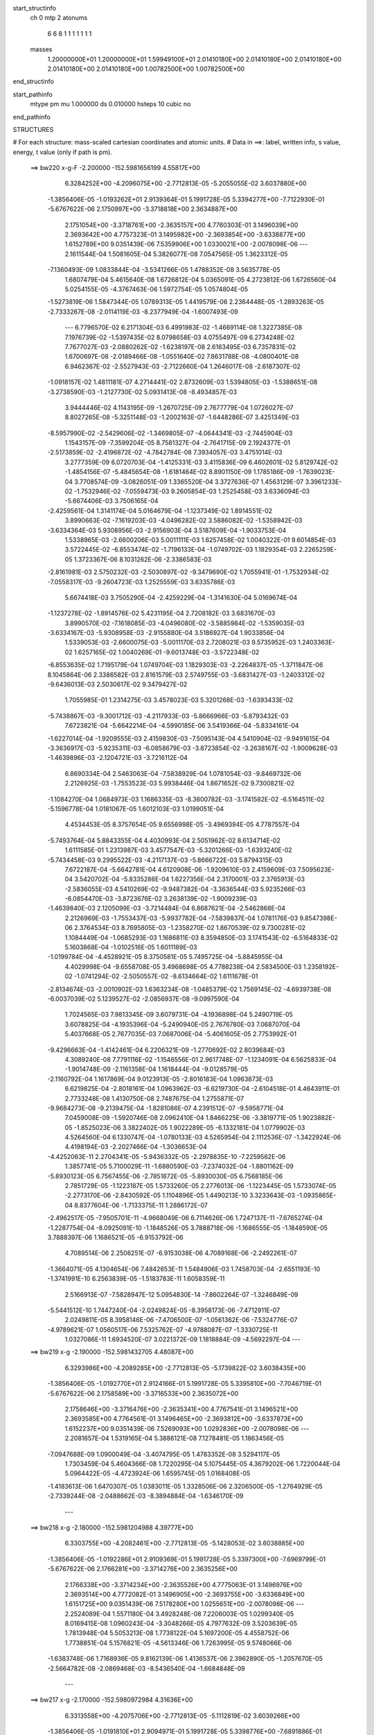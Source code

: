 start_structinfo
   ch         0
   mtp        2
   atonums
      6   6   8   1   1   1   1   1   1   1
   masses
     1.20000000E+01  1.20000000E+01  1.59949100E+01  2.01410180E+00  2.01410180E+00
     2.01410180E+00  2.01410180E+00  2.01410180E+00  1.00782500E+00  1.00782500E+00
end_structinfo

start_pathinfo
   mtype      pm
   mu         1.000000
   ds         0.010000
   hsteps     10
   cubic      no
end_pathinfo

STRUCTURES

# For each structure: mass-scaled cartesian coordinates and atomic units.
# Data in ==>: label, written info, s value, energy, t value (only if path is pm).

 ==>   bw220         x-g-F     -2.200000   -152.5981656199  4.55817E+00
    6.3284252E+00   -4.2096075E+00   -2.7712813E-05   -5.2055055E-02    3.6037880E+00
   -1.3856406E-05   -1.0193262E+01    2.9139364E-01    5.1991728E-05    5.3394277E+00
   -7.7122930E-01   -5.6767622E-06    2.1750997E+00   -3.3718818E+00    2.3634887E+00
    2.1751054E+00   -3.3718761E+00   -2.3635157E+00    4.7760303E-01    3.1496039E+00
    2.3693642E+00    4.7757323E-01    3.1495982E+00   -2.3693854E+00   -3.6338877E+00
    1.6152789E+00    9.0351439E-06    7.5359906E+00    1.0330021E+00   -2.0078098E-06
    ---
    2.1611544E-04    1.5081605E-04    5.3826077E-08    7.0547565E-05    1.3623312E-05
   -7.1360493E-09    1.0833844E-04   -3.5341266E-05    1.4788352E-08    3.5635778E-05
    1.6807479E-04    5.4615640E-08    1.6726812E-04    5.0365091E-05    4.2723812E-06
    1.6726560E-04    5.0254155E-05   -4.3767463E-06    1.5972754E-05    1.0574804E-05
   -1.5273819E-06    1.5847344E-05    1.0789313E-05    1.4419579E-06    2.2364448E-05
   -1.2893263E-05   -2.7333267E-08   -2.0114119E-03   -8.2377949E-04   -1.6007493E-09
    ---
    6.7796570E-02    6.2171304E-03    6.4991983E-02   -1.4669114E-08    1.3227385E-08
    7.1976739E-02   -1.5397435E-02    8.0798658E-03    4.0755497E-09    6.2734248E-02
    7.7677027E-03   -2.0880262E-02   -1.6238197E-08    2.6163495E-03    6.7357831E-02
    1.6700697E-08   -2.0189466E-08   -1.0551640E-02    7.8631788E-08   -4.0800401E-08
    6.9462367E-02   -2.5527943E-03   -2.7122660E-04    1.2646017E-08   -2.6187307E-02
   -1.0918157E-02    1.4811181E-07    4.2714441E-02    2.8732609E-03    1.5394805E-03
   -1.5388651E-08   -3.2738590E-03   -1.2127730E-02    5.0931413E-08   -8.4934857E-03
    3.9444446E-02    4.1143195E-09   -1.2670725E-09    2.7677779E-04    1.0726027E-07
    8.8027265E-08   -5.3251148E-03   -1.2002163E-07   -1.6448286E-07    3.4251349E-03
   -8.5957990E-02   -2.5429606E-02   -1.3469805E-07   -4.0644341E-03   -2.7445904E-03
    1.1543157E-09   -7.3599204E-05    8.7581327E-04   -2.7641715E-09    2.1924377E-01
   -2.5173859E-02   -2.4196872E-02   -4.7842784E-08    7.3934057E-03    3.4751014E-03
    3.2777359E-09    6.0720703E-04   -1.4125331E-03    3.4115836E-09    6.4602601E-02
    5.8129742E-02   -1.4854156E-07   -5.4845654E-08   -1.6181464E-02    8.8901150E-09
    1.1785186E-09   -1.7639023E-04    3.7708574E-09   -3.0826051E-09    1.3365520E-04
    3.3727636E-07    1.4563129E-07    3.3961233E-02   -1.7532946E-02   -7.0559473E-03
    9.2605854E-03    1.2525458E-03    3.6336094E-03   -5.6674406E-03    3.7506165E-04
   -2.4259561E-04    1.3141174E-04    5.0164679E-04   -1.1237349E-02    1.8914551E-02
    3.8990663E-02   -7.1619203E-03   -4.0496282E-02    3.5886082E-02   -1.5358942E-03
   -3.6334364E-03    5.9308956E-03   -2.9156903E-04    3.5187609E-04   -1.9033753E-04
    1.5338965E-03   -2.6600206E-03    5.0011111E-03    1.6257458E-02    1.0040322E-01
    9.6014854E-03    3.5722445E-02   -6.8553474E-02   -1.7196133E-04   -1.0749702E-03
    1.1829354E-03    2.2265259E-05    1.3723367E-06    8.1031262E-06   -2.3386583E-03
   -2.8161981E-03    2.5750232E-03   -2.5030897E-02   -9.3479690E-02    1.7055941E-01
   -1.7532934E-02   -7.0558317E-03   -9.2604723E-03    1.2525559E-03    3.6335786E-03
    5.6674418E-03    3.7505290E-04   -2.4259229E-04   -1.3141630E-04    5.0169674E-04
   -1.1237278E-02   -1.8914576E-02    5.4231195E-04    2.7208182E-03    3.6831670E-03
    3.8990570E-02   -7.1618085E-03   -4.0496080E-02   -3.5885984E-02   -1.5359035E-03
   -3.6334167E-03   -5.9308958E-03   -2.9155880E-04    3.5186927E-04    1.9033856E-04
    1.5339053E-03   -2.6600075E-03   -5.0011170E-03    2.7208021E-03    9.5735952E-03
    1.2403363E-02    1.6257165E-02    1.0040269E-01   -9.6013748E-03   -3.5722348E-02
   -6.8553635E-02    1.7195179E-04    1.0749704E-03    1.1829303E-03   -2.2264837E-05
   -1.3711847E-06    8.1045864E-06    2.3386582E-03    2.8161579E-03    2.5749755E-03
   -3.6831427E-03   -1.2403312E-02   -9.6436013E-03    2.5030617E-02    9.3479427E-02
    1.7055985E-01    1.2314275E-03    3.4578023E-03    5.3201268E-03   -1.6393433E-02
   -5.7438867E-03   -9.3001712E-03   -4.2117933E-03   -5.8666966E-03   -5.8793432E-03
    7.6723821E-04   -5.6642214E-04   -4.5990185E-06    3.5419366E-04   -5.8334161E-04
   -1.6227014E-04   -1.9209555E-03    2.4159830E-03   -7.5095143E-04    4.5410904E-02
   -9.9491615E-04   -3.3636917E-03   -5.9235311E-03   -6.0858679E-03   -3.8723854E-02
   -3.2638167E-02   -1.9009628E-03   -1.4639896E-03   -2.1204721E-03   -3.7216112E-04
    6.8690334E-04    2.5463063E-04   -7.5838929E-04    1.0781054E-03   -9.8469732E-06
    2.2126925E-03   -1.7553523E-03    5.9938446E-04    1.8671652E-02    9.7300821E-02
   -1.1084270E-04    1.0684973E-03    1.1686335E-03   -8.3600782E-03   -3.1741582E-02
   -6.5164511E-02   -5.1596778E-04    1.0181067E-05    1.6012103E-03    1.0199051E-04
    4.4534453E-05    8.3757654E-05    9.6556998E-05   -3.4969394E-05    4.7787557E-04
   -5.7493764E-04    5.8843355E-04    4.4030993E-04    2.5051962E-02    8.6134714E-02
    1.6111585E-01    1.2313987E-03    3.4577547E-03   -5.3201266E-03   -1.6393240E-02
   -5.7434458E-03    9.2995522E-03   -4.2117137E-03   -5.8666722E-03    5.8794315E-03
    7.6722187E-04   -5.6642781E-04    4.6120908E-06   -1.9209610E-03    2.4159609E-03
    7.5095623E-04    3.5420702E-04   -5.8335286E-04    1.6227356E-04    2.3170001E-03
    2.3765913E-03   -2.5836055E-03    4.5410269E-02   -9.9487382E-04   -3.3636544E-03
    5.9235266E-03   -6.0854470E-03   -3.8723676E-02    3.2638139E-02   -1.9009239E-03
   -1.4639840E-03    2.1205099E-03   -3.7214484E-04    6.8687621E-04   -2.5462868E-04
    2.2126969E-03   -1.7553437E-03   -5.9937782E-04   -7.5839837E-04    1.0781176E-03
    9.8547398E-06    2.3764534E-03    8.7695805E-03   -1.2358270E-02    1.8670539E-02
    9.7300281E-02    1.1084449E-04   -1.0685293E-03    1.1686811E-03    8.3594850E-03
    3.1741543E-02   -6.5164833E-02    5.1603868E-04   -1.0102516E-05    1.6011189E-03
   -1.0199784E-04   -4.4528921E-05    8.3750581E-05    5.7495725E-04   -5.8845955E-04
    4.4029998E-04   -9.6558708E-05    3.4968698E-05    4.7788238E-04    2.5834500E-03
    1.2358192E-02   -1.0741294E-02   -2.5050557E-02   -8.6134664E-02    1.6111678E-01
   -2.8134674E-03   -2.0010902E-03    1.6363234E-08   -1.0485379E-02    1.7569145E-02
   -4.6939738E-08   -6.0037039E-02    5.1239527E-02   -2.0856937E-08   -9.0997590E-04
    1.7024565E-03    7.9813345E-09    3.6079731E-04   -4.1936898E-04    5.2490719E-05
    3.6078825E-04   -4.1935396E-04   -5.2490940E-05    2.7676780E-03    7.0687070E-04
    5.4037668E-05    2.7677035E-03    7.0687006E-04   -5.4061605E-05    2.7753992E-01
   -9.4296663E-04   -1.4142461E-04    6.2206321E-09   -1.2770692E-02    2.8039684E-03
    4.3089240E-08    7.7791116E-02   -1.1546556E-01    2.9617748E-07   -1.1234091E-04
    6.5625833E-04   -1.9014748E-09   -2.1161358E-04    1.1618444E-04   -9.0128579E-05
   -2.1160792E-04    1.1617869E-04    9.0123913E-05   -2.8016183E-04    1.0963873E-03
    6.6219825E-04   -2.8018161E-04    1.0963962E-03   -6.6219730E-04   -2.6104518E-01
    4.4643911E-01    2.7733248E-08    1.4130750E-08    2.7487675E-04    1.2755871E-07
   -9.9684273E-08   -9.2139475E-04   -1.8281086E-07    4.2391512E-07   -9.5958771E-04
    7.0459008E-09   -1.5920746E-08    2.0962410E-04    1.8466225E-06   -3.3819771E-05
    1.9023882E-05   -1.8525023E-06    3.3822402E-05    1.9022289E-05   -6.1332181E-04
    1.0779902E-03    4.5264560E-04    6.1330747E-04   -1.0780133E-03    4.5265954E-04
    2.1112536E-07   -1.3422924E-06    4.4198194E-03   -2.2027466E-04   -1.3036653E-04
   -4.4252063E-11    2.2704341E-05   -5.9436332E-05   -2.2978835E-10   -7.2259562E-06
    1.3857741E-05    5.7100029E-11   -1.6880590E-03   -7.2374032E-04   -1.8801162E-09
   -5.8930123E-05    6.7567455E-06   -2.7851872E-05   -5.8930030E-05    6.7568185E-06
    2.7851729E-05   -1.1223187E-05    1.5733260E-05    2.2776013E-06   -1.1223445E-05
    1.5733074E-05   -2.2773170E-06   -2.8430592E-05    1.1104896E-05    1.4490213E-10
    3.3233643E-03   -1.0935865E-04    8.8377604E-06   -1.7133375E-11    1.2886172E-07
   -2.4962517E-05   -7.9505701E-11   -4.9668049E-06    6.7114626E-06    1.7247137E-11
   -7.6765274E-04   -1.2287754E-04   -8.0925091E-10   -1.1848526E-05    3.7888718E-06
   -1.1686555E-05   -1.1848590E-05    3.7888397E-06    1.1686521E-05   -6.9153792E-06
    4.7089514E-06    2.2506251E-07   -6.9153038E-06    4.7089168E-06   -2.2492261E-07
   -1.3664071E-05    4.1304654E-06    7.4842653E-11    1.5484906E-03    1.7458703E-04
   -2.6551193E-10   -1.3741991E-10    6.2563839E-05   -1.5183783E-11    1.6058359E-11
    2.5166913E-07   -7.5828947E-12    5.0954830E-14   -7.8602264E-07   -1.3246849E-09
   -5.5441512E-10    1.7447240E-04   -2.0249824E-05   -8.3958173E-06   -7.4712911E-07
    2.0249811E-05    8.3958146E-06   -7.4706500E-07   -1.0561362E-06   -7.5324776E-07
   -4.9789621E-07    1.0560517E-06    7.5325762E-07   -4.9788087E-07   -1.3330725E-11
    1.0327086E-11    1.6934520E-07    3.0221372E-09    1.1818884E-09   -4.5692297E-04
    ---
 ==>   bw219           x-g     -2.190000   -152.5981432705  4.48087E+00
    6.3293986E+00   -4.2089285E+00   -2.7712813E-05   -5.1739822E-02    3.6038435E+00
   -1.3856406E-05   -1.0192770E+01    2.9124166E-01    5.1991728E-05    5.3395810E+00
   -7.7046719E-01   -5.6767622E-06    2.1758589E+00   -3.3716533E+00    2.3635072E+00
    2.1758646E+00   -3.3716476E+00   -2.3635341E+00    4.7767541E-01    3.1496521E+00
    2.3693585E+00    4.7764561E-01    3.1496465E+00   -2.3693812E+00   -3.6337873E+00
    1.6152237E+00    9.0351439E-06    7.5269093E+00    1.0292836E+00   -2.0078098E-06
    ---
    2.2081657E-04    1.5319165E-04    5.3886121E-08    7.1278481E-05    1.1863456E-05
   -7.0947688E-09    1.0900049E-04   -3.4074795E-05    1.4783352E-08    3.5294117E-05
    1.7303459E-04    5.4604366E-08    1.7220295E-04    5.1075445E-05    4.3679202E-06
    1.7220044E-04    5.0964422E-05   -4.4723924E-06    1.6595745E-05    1.0168408E-05
   -1.4183613E-06    1.6470307E-05    1.0383011E-05    1.3328506E-06    2.3206500E-05
   -1.2764929E-05   -2.7339244E-08   -2.0488662E-03   -8.3894884E-04   -1.6346170E-09
    ---
 ==>   bw218           x-g     -2.180000   -152.5981204988  4.39777E+00
    6.3303755E+00   -4.2082461E+00   -2.7712813E-05   -5.1428053E-02    3.6038885E+00
   -1.3856406E-05   -1.0192286E+01    2.9109369E-01    5.1991728E-05    5.3397300E+00
   -7.6969799E-01   -5.6767622E-06    2.1766281E+00   -3.3714276E+00    2.3635256E+00
    2.1766338E+00   -3.3714234E+00   -2.3635526E+00    4.7775063E-01    3.1496976E+00
    2.3693514E+00    4.7772082E-01    3.1496905E+00   -2.3693755E+00   -3.6336849E+00
    1.6151725E+00    9.0351439E-06    7.5178280E+00    1.0255651E+00   -2.0078098E-06
    ---
    2.2524089E-04    1.5571180E-04    3.4928248E-08    7.2206003E-05    1.0299340E-05
    8.0169415E-08    1.0960243E-04   -3.3048266E-05    4.7977632E-09    3.5203639E-05
    1.7813948E-04    5.5053213E-08    1.7738122E-04    5.1697200E-05    4.4558752E-06
    1.7738851E-04    5.1576821E-05   -4.5613346E-06    1.7263995E-05    9.5748066E-06
   -1.6383748E-06    1.7168936E-05    9.8162139E-06    1.4136537E-06    2.3962890E-05
   -1.2057670E-05   -2.5664782E-08   -2.0869468E-03   -8.5436540E-04   -1.6684848E-09
    ---
 ==>   bw217           x-g     -2.170000   -152.5980972984  4.31636E+00
    6.3313558E+00   -4.2075706E+00   -2.7712813E-05   -5.1112819E-02    3.6039266E+00
   -1.3856406E-05   -1.0191810E+01    2.9094971E-01    5.1991728E-05    5.3398776E+00
   -7.6891886E-01   -5.6767622E-06    2.1774059E+00   -3.3712048E+00    2.3635469E+00
    2.1774115E+00   -3.3711977E+00   -2.3635739E+00    4.7782585E-01    3.1497387E+00
    2.3693457E+00    4.7779604E-01    3.1497302E+00   -2.3693698E+00   -3.6335825E+00
    1.6151253E+00    9.0351439E-06    7.5087467E+00    1.0218477E+00   -2.0078098E-06
    ---
    2.2993881E-04    1.5811589E-04   -6.1266101E-08    7.3202869E-05    8.8192323E-06
    6.4311913E-08    1.1019623E-04   -3.2018284E-05    5.3023435E-09    3.4965721E-05
    1.8341166E-04    4.1596247E-08    1.8258849E-04    5.2196270E-05    4.9386800E-06
    1.8263202E-04    5.2319430E-05   -4.7602431E-06    1.7888270E-05    8.9549448E-06
   -1.6524490E-06    1.7785131E-05    9.2040382E-06    1.4293246E-06    2.4471830E-05
   -1.1148222E-05   -2.5584097E-08   -2.1256632E-03   -8.7003320E-04   -1.6794420E-09
    ---
 ==>   bw216           x-g     -2.160000   -152.5980736680  4.23662E+00
    6.3323396E+00   -4.2068985E+00   -2.7712813E-05   -5.0797586E-02    3.6039613E+00
   -1.3856406E-05   -1.0191343E+01    2.9081373E-01    5.1991728E-05    5.3400223E+00
   -7.6813121E-01   -5.6767622E-06    2.1781921E+00   -3.3709834E+00    2.3635696E+00
    2.1781949E+00   -3.3709749E+00   -2.3635951E+00    4.7790106E-01    3.1497756E+00
    2.3693400E+00    4.7787410E-01    3.1497685E+00   -2.3693642E+00   -3.6334801E+00
    1.6150812E+00    9.0351439E-06    7.4996674E+00    1.0181312E+00   -2.0078098E-06
    ---
    2.3443659E-04    1.6054882E-04   -5.0728015E-08    7.4402267E-05    7.2068149E-06
    7.4072307E-08    1.1078235E-04   -3.1016380E-05    2.1419157E-08    3.5160871E-05
    1.8905882E-04    9.2318118E-08    1.8794740E-04    5.2810040E-05    5.2037896E-06
    1.8789399E-04    5.2888888E-05   -5.0997831E-06    1.8466248E-05    8.3347800E-06
   -1.6609834E-06    1.8472544E-05    8.6356107E-06    1.3655115E-06    2.4751054E-05
   -1.0028141E-05   -2.3950476E-08   -2.1650154E-03   -8.8595158E-04   -1.7700880E-09
    ---
 ==>   bw215           x-g     -2.150000   -152.5980495989  4.15853E+00
    6.3333269E+00   -4.2062230E+00   -2.7712813E-05   -5.0489281E-02    3.6039855E+00
   -1.3856406E-05   -1.0190883E+01    2.9068575E-01    5.1991728E-05    5.3401628E+00
   -7.6733504E-01   -5.6767622E-06    2.1789854E+00   -3.3707635E+00    2.3635909E+00
    2.1789883E+00   -3.3707549E+00   -2.3636179E+00    4.7798054E-01    3.1498111E+00
    2.3693344E+00    4.7795357E-01    3.1498026E+00   -2.3693585E+00   -3.6333757E+00
    1.6150420E+00    9.0351439E-06    7.4905890E+00    1.0144168E+00   -2.0078098E-06
    ---
    2.3950468E-04    1.6321814E-04   -5.0691931E-08    7.5186548E-05    5.5258440E-06
    7.4103196E-08    1.1138044E-04   -2.9937385E-05    2.1414657E-08    3.4495964E-05
    1.9448571E-04    9.2296274E-08    1.9332561E-04    5.3245694E-05    5.5989099E-06
    1.9327222E-04    5.3324494E-05   -5.4949457E-06    1.9352836E-05    7.8571620E-06
   -1.4790086E-06    1.9359094E-05    8.1580673E-06    1.1834824E-06    2.5393284E-05
   -9.1197057E-06   -2.3959441E-08   -2.2050074E-03   -9.0212218E-04   -1.8059480E-09
    ---
 ==>   bw214           x-g     -2.140000   -152.5980250810  4.08202E+00
    6.3343142E+00   -4.2055510E+00   -2.7712813E-05   -5.0184440E-02    3.6040063E+00
   -1.3856406E-05   -1.0190427E+01    2.9056177E-01    5.1991728E-05    5.3402962E+00
   -7.6653036E-01   -5.6767622E-06    2.1797873E+00   -3.3705435E+00    2.3636122E+00
    2.1797901E+00   -3.3705350E+00   -2.3636391E+00    4.7806143E-01    3.1498423E+00
    2.3693273E+00    4.7803447E-01    3.1498324E+00   -2.3693514E+00   -3.6332693E+00
    1.6150059E+00    9.0351439E-06    7.4815117E+00    1.0107033E+00   -2.0078098E-06
    ---
    2.4460228E-04    1.6591427E-04   -6.6541639E-08    7.6248714E-05    4.0339313E-06
   -1.3402320E-08    1.1187501E-04   -2.8767963E-05    1.5718500E-08    3.3514970E-05
    1.9992648E-04    9.2957919E-08    1.9889378E-04    5.3827060E-05    5.8337367E-06
    1.9884837E-04    5.3898221E-05   -5.7282315E-06    2.0126402E-05    7.1530754E-06
   -1.7126249E-06    2.0088959E-05    7.2166011E-06    1.6812119E-06    2.6320781E-05
   -8.5034830E-06   -2.1071718E-08   -2.2456531E-03   -9.1855054E-04   -1.8457924E-09
    ---
 ==>   bw213           x-g     -2.130000   -152.5980001107  4.00709E+00
    6.3353049E+00   -4.2048824E+00   -2.7712813E-05   -4.9876135E-02    3.6040201E+00
   -1.3856406E-05   -1.0189975E+01    2.9044979E-01    5.1991728E-05    5.3404282E+00
   -7.6571716E-01   -5.6767622E-06    2.1805948E+00   -3.3703263E+00    2.3636335E+00
    2.1805976E+00   -3.3703178E+00   -2.3636604E+00    4.7814232E-01    3.1498693E+00
    2.3693216E+00    4.7811536E-01    3.1498594E+00   -2.3693457E+00   -3.6331619E+00
    1.6149717E+00    9.0351439E-06    7.4724354E+00    1.0069909E+00   -2.0078098E-06
    ---
    2.4957271E-04    1.6840824E-04   -6.6505266E-08    7.7263033E-05    2.4320228E-06
   -1.3370566E-08    1.1243695E-04   -2.7361441E-05    1.5712249E-08    3.2964501E-05
    2.0579213E-04    9.2935371E-08    2.0455099E-04    5.4470249E-05    5.9419259E-06
    2.0450560E-04    5.4541362E-05   -5.8364636E-06    2.0811136E-05    6.3832584E-06
   -1.7163051E-06    2.0773662E-05    6.4468581E-06    1.6848414E-06    2.7586579E-05
   -8.4302041E-06   -2.1078690E-08   -2.2869614E-03   -9.3523943E-04   -1.8836446E-09
    ---
 ==>   bw212           x-g     -2.120000   -152.5979746763  3.93369E+00
    6.3362922E+00   -4.2042139E+00   -2.7712813E-05   -4.9567830E-02    3.6040201E+00
   -1.3856406E-05   -1.0189527E+01    2.9034581E-01    5.1991728E-05    5.3405559E+00
   -7.6489687E-01   -5.6767622E-06    2.1814108E+00   -3.3701092E+00    2.3636576E+00
    2.1814122E+00   -3.3701007E+00   -2.3636817E+00    4.7822464E-01    3.1498963E+00
    2.3693159E+00    4.7819767E-01    3.1498835E+00   -2.3693400E+00   -3.6330534E+00
    1.6149426E+00    9.0351439E-06    7.4633601E+00    1.0032804E+00   -2.0078098E-06
    ---
    2.5432378E-04    1.7110436E-04   -2.6624132E-07    7.8356915E-05    1.3155648E-07
   -9.7699790E-08    1.1319279E-04   -2.6138273E-05    1.0034846E-08    3.2709194E-05
    2.1181664E-04    1.0048545E-07    2.1030578E-04    5.5040890E-05    6.3487106E-06
    2.1034493E-04    5.5388456E-05   -5.8100563E-06    2.1660926E-05    6.1788990E-06
   -1.2061284E-06    2.1582210E-05    6.0035152E-06    1.4412483E-06    2.8017549E-05
   -7.3180599E-06   -1.8139169E-08   -2.3289459E-03   -9.5219493E-04   -1.9264773E-09
    ---
 ==>   bw211           x-g     -2.110000   -152.5979487717  3.86178E+00
    6.3372864E+00   -4.2035522E+00   -2.7712813E-05   -4.9259525E-02    3.6040201E+00
   -1.3856406E-05   -1.0189091E+01    2.9024582E-01    5.1991728E-05    5.3406822E+00
   -7.6406522E-01   -5.6767622E-06    2.1822340E+00   -3.3698935E+00    2.3636817E+00
    2.1822368E+00   -3.3698864E+00   -2.3637058E+00    4.7831121E-01    3.1499175E+00
    2.3693088E+00    4.7828141E-01    3.1499048E+00   -2.3693329E+00   -3.6329450E+00
    1.6149165E+00    9.0351439E-06    7.4542858E+00    9.9957001E-01   -2.0078098E-06
    ---
    2.5933791E-04    1.7350065E-04   -2.5193141E-07    7.9608520E-05   -1.3864951E-06
   -1.2259023E-07    1.1371693E-04   -2.4792642E-05   -5.7404132E-09    3.2485374E-05
    2.1820482E-04    1.0045233E-07    2.1614394E-04    5.5677306E-05    6.6455502E-06
    2.1617693E-04    5.6032882E-05   -6.1093826E-06    2.2416654E-05    5.3201665E-06
   -1.5277617E-06    2.2222324E-05    5.1011924E-06    1.8368753E-06    2.8824244E-05
   -6.8369585E-06   -1.9782751E-08   -2.3716160E-03   -9.6941916E-04   -1.9693101E-09
    ---
 ==>   bw210         x-g-F     -2.100000   -152.5979223897  3.79133E+00
    6.3382771E+00   -4.2028906E+00   -2.7712813E-05   -4.8958148E-02    3.6040132E+00
   -1.3856406E-05   -1.0188659E+01    2.9015384E-01    5.1991728E-05    5.3408057E+00
   -7.6322648E-01   -5.6767622E-06    2.1830656E+00   -3.3696820E+00    2.3637058E+00
    2.1830670E+00   -3.3696735E+00   -2.3637300E+00    4.7839636E-01    3.1499374E+00
    2.3693003E+00    4.7836656E-01    3.1499232E+00   -2.3693244E+00   -3.6328366E+00
    1.6148954E+00    9.0351439E-06    7.4452125E+00    9.9586059E-01   -2.0078098E-06
    ---
    2.6385533E-04    1.7599149E-04   -2.5189879E-07    8.0715552E-05   -3.0882833E-06
   -1.2256136E-07    1.1456961E-04   -2.3689358E-05   -5.7469142E-09    3.3132531E-05
    2.2491625E-04    1.0042978E-07    2.2222664E-04    5.6227422E-05    6.9341323E-06
    2.2225960E-04    5.6582965E-05   -6.3979978E-06    2.3222883E-05    4.5103725E-06
   -1.7888866E-06    2.3028523E-05    4.2914625E-06    2.0979607E-06    2.8991104E-05
   -5.2115067E-06   -1.9793708E-08   -2.4149798E-03   -9.8691621E-04   -2.0101506E-09
    ---
    6.7794033E-02    6.2320216E-03    6.5042308E-02    4.9062655E-08    1.3330225E-07
    7.1985528E-02   -1.5417424E-02    8.0873978E-03    6.1824887E-09    6.2768490E-02
    7.7807409E-03   -2.0871274E-02   -2.1998640E-08    2.6059421E-03    6.7349429E-02
    1.0018008E-08   -1.4175331E-08   -1.0552936E-02    3.7793375E-08   -9.7665768E-08
    6.9455374E-02   -2.5497870E-03   -2.7345129E-04    1.3508369E-08   -2.6190671E-02
   -1.0925137E-02    1.5644992E-07    4.2716590E-02    2.8697410E-03    1.5421268E-03
   -1.6898470E-08   -3.2779773E-03   -1.2131292E-02    5.3484209E-08   -8.4863509E-03
    3.9443953E-02    2.6262847E-09   -2.0516909E-09    2.7660772E-04    1.1092910E-07
    8.8842409E-08   -5.3247009E-03   -1.2842007E-07   -1.6677232E-07    3.4250906E-03
   -8.5933557E-02   -2.5578261E-02   -1.3531630E-07   -4.0904271E-03   -2.7460648E-03
    1.7870865E-09   -7.2563342E-05    8.7674646E-04   -3.1331970E-09    2.1935964E-01
   -2.5330019E-02   -2.4297038E-02   -5.3168828E-08    7.3967609E-03    3.4794964E-03
    1.1182659E-09    6.0753400E-04   -1.4120991E-03    4.1004325E-09    6.5047263E-02
    5.8412007E-02   -1.4259625E-07   -5.7536453E-08   -1.6174930E-02    1.1907224E-08
    3.3859695E-09   -1.7417782E-04    4.2628999E-09   -3.6138964E-09    1.3363683E-04
    3.2689131E-07    1.3961591E-07    3.3929293E-02   -1.7497020E-02   -6.9988271E-03
    9.1787041E-03    1.2508293E-03    3.6384440E-03   -5.6769276E-03    3.7516179E-04
   -2.4360582E-04    1.3146033E-04    5.2834528E-04   -1.1236240E-02    1.8920544E-02
    3.8898961E-02   -7.1071593E-03   -4.0521114E-02    3.5904220E-02   -1.5334611E-03
   -3.6250697E-03    5.9185385E-03   -2.9033541E-04    3.5131537E-04   -1.8995985E-04
    1.5396852E-03   -2.6808734E-03    5.0448786E-03    1.6124794E-02    1.0045452E-01
    9.5245701E-03    3.5742903E-02   -6.8570136E-02   -1.7007637E-04   -1.0758727E-03
    1.1845280E-03    2.2222905E-05    1.2836608E-06    8.0626954E-06   -2.3305599E-03
   -2.8124207E-03    2.5666040E-03   -2.4832997E-02   -9.3535092E-02    1.7059482E-01
   -1.7496965E-02   -6.9988111E-03   -9.1787387E-03    1.2508401E-03    3.6384282E-03
    5.6769362E-03    3.7515295E-04   -2.4360182E-04   -1.3146478E-04    5.2839194E-04
   -1.1236166E-02   -1.8920582E-02    5.3003689E-04    2.7036668E-03    3.6627158E-03
    3.8898763E-02   -7.1071427E-03   -4.0521020E-02   -3.5904415E-02   -1.5334680E-03
   -3.6250649E-03   -5.9185444E-03   -2.9032566E-04    3.5130862E-04    1.8996021E-04
    1.5397006E-03   -2.6808567E-03   -5.0448756E-03    2.7036597E-03    9.5824296E-03
    1.2407713E-02    1.6124718E-02    1.0045427E-01   -9.5246048E-03   -3.5743116E-02
   -6.8570665E-02    1.7006395E-04    1.0758735E-03    1.1845194E-03   -2.2223331E-05
   -1.2814799E-06    8.0639083E-06    2.3305703E-03    2.8124058E-03    2.5665854E-03
   -3.6626912E-03   -1.2407643E-02   -9.6336227E-03    2.4833072E-02    9.3535535E-02
    1.7059613E-01    1.2275678E-03    3.4629176E-03    5.3241852E-03   -1.6390508E-02
   -5.7382881E-03   -9.2902845E-03   -4.2121035E-03   -5.8684341E-03   -5.8794998E-03
    7.7239506E-04   -5.6393186E-04   -3.3622966E-06    3.5533446E-04   -5.8255308E-04
   -1.6256701E-04   -1.9242751E-03    2.4145548E-03   -7.5142579E-04    4.5415147E-02
   -9.9001077E-04   -3.3653247E-03   -5.9238162E-03   -6.0792540E-03   -3.8728587E-02
   -3.2639887E-02   -1.9026330E-03   -1.4664226E-03   -2.1230906E-03   -3.7591898E-04
    6.8607408E-04    2.5507771E-04   -7.6055152E-04    1.0759642E-03   -9.1697904E-06
    2.2147934E-03   -1.7509069E-03    5.9968749E-04    1.8651806E-02    9.7318600E-02
   -1.1107621E-04    1.0681134E-03    1.1681810E-03   -8.3490558E-03   -3.1742609E-02
   -6.5157781E-02   -5.1657705E-04    1.0049327E-05    1.6015053E-03    1.0172052E-04
    4.4449138E-05    8.3836742E-05    9.6791701E-05   -3.4535335E-05    4.7786970E-04
   -5.7596382E-04    5.8695572E-04    4.4055698E-04    2.5023302E-02    8.6142471E-02
    1.6110225E-01    1.2275328E-03    3.4628823E-03   -5.3242001E-03   -1.6390267E-02
   -5.7378699E-03    9.2897501E-03   -4.2120422E-03   -5.8684131E-03    5.8796076E-03
    7.7237933E-04   -5.6393936E-04    3.3747884E-06   -1.9242795E-03    2.4145344E-03
    7.5143012E-04    3.5535008E-04   -5.8256746E-04    1.6256986E-04    2.3139692E-03
    2.3744409E-03   -2.5785042E-03    4.5414460E-02   -9.8995667E-04   -3.3653054E-03
    5.9238355E-03   -6.0788532E-03   -3.8728319E-02    3.2639984E-02   -1.9026024E-03
   -1.4664157E-03    2.1231358E-03   -3.7590303E-04    6.8604881E-04   -2.5507619E-04
    2.2148008E-03   -1.7509022E-03   -5.9968122E-04   -7.6056370E-04    1.0759816E-03
    9.1804510E-06    2.3743084E-03    8.7720388E-03   -1.2361168E-02    1.8650732E-02
    9.7317881E-02    1.1108316E-04   -1.0681373E-03    1.1682193E-03    8.3485505E-03
    3.1742719E-02   -6.5158522E-02    5.1664686E-04   -9.9665581E-06    1.6014159E-03
   -1.0172600E-04   -4.4446771E-05    8.3830207E-05    5.7598017E-04   -5.8698000E-04
    4.4054934E-04   -9.6790369E-05    3.4530801E-05    4.7788069E-04    2.5783369E-03
    1.2361023E-02   -1.0744438E-02   -2.5022107E-02   -8.6142743E-02    1.6110421E-01
   -2.8102954E-03   -2.0040768E-03    1.7167209E-08   -1.0492636E-02    1.7569036E-02
   -4.6913487E-08   -6.0044188E-02    5.1242163E-02   -2.2219383E-08   -9.0952348E-04
    1.7034731E-03    8.7825971E-09    3.6125675E-04   -4.1837613E-04    5.2547249E-05
    3.6124827E-04   -4.1836199E-04   -5.2548650E-05    2.7676538E-03    7.0793074E-04
    5.3789041E-05    2.7676780E-03    7.0792961E-04   -5.3817486E-05    2.7758524E-01
   -9.4295642E-04   -1.4140664E-04    7.3433890E-09   -1.2774756E-02    2.8031281E-03
    4.3375695E-08    7.7796226E-02   -1.1545342E-01    2.9468264E-07   -1.1452066E-04
    6.5429677E-04   -1.6655884E-09   -2.1118196E-04    1.1539659E-04   -8.9195471E-05
   -2.1117799E-04    1.1539121E-04    8.9190783E-05   -2.8071135E-04    1.0968320E-03
    6.6234748E-04   -2.8072565E-04    1.0968356E-03   -6.6235023E-04   -2.6105015E-01
    4.4639626E-01    2.6258732E-08    1.4049078E-08    2.7510591E-04    1.2229752E-07
   -1.0059350E-07   -9.2049007E-04   -1.7886488E-07    4.2187127E-07   -9.6079797E-04
    6.7893069E-09   -1.5282788E-08    2.0915197E-04    2.5293445E-06   -3.3489273E-05
    1.8756095E-05   -2.5349934E-06    3.3492216E-05    1.8754808E-05   -6.1352776E-04
    1.0785403E-03    4.5313497E-04    6.1351273E-04   -1.0785621E-03    4.5314941E-04
    2.1965639E-07   -1.3339038E-06    4.4206506E-03   -2.8352974E-04   -1.6104593E-04
   -4.3483566E-10    2.7892406E-05   -6.7189330E-05   -2.5662964E-10   -8.2775343E-06
    1.5148111E-05    7.6972353E-11   -1.9390120E-03   -8.3716643E-04   -1.9884010E-09
   -6.5918534E-05    7.1792052E-06   -2.9927736E-05   -6.5918718E-05    7.1794712E-06
    2.9928097E-05   -1.3123147E-05    1.7407719E-05    1.4400384E-06   -1.3123424E-05
    1.7407436E-05   -1.4397067E-06   -3.2950783E-05    1.3962948E-05    1.4736874E-10
    3.9122496E-03   -1.3959746E-04    1.0293084E-05   -1.6719339E-10    4.5019627E-09
   -2.8667003E-05   -8.2324312E-11   -5.8432371E-06    7.6853144E-06    2.1423567E-11
   -8.8531995E-04   -1.2963031E-04   -8.6356453E-10   -1.1661135E-05    4.5853920E-06
   -1.3164696E-05   -1.1661333E-05    4.5854157E-06    1.3164845E-05   -7.9841667E-06
    5.3533940E-06    2.8181663E-07   -7.9840632E-06    5.3533221E-06   -2.8165057E-07
   -1.5739672E-05    4.7298558E-06    8.0643428E-11    1.8276283E-03    1.8338010E-04
   -3.5971871E-10   -1.6798246E-10    7.6825259E-05   -2.1581462E-11    2.1879273E-11
    2.9759974E-07   -8.7187275E-12   -7.2078101E-13   -9.5684227E-07   -1.6186898E-09
   -6.8156938E-10    2.1356520E-04   -2.4781334E-05   -1.0322316E-05   -9.2339380E-07
    2.4781366E-05    1.0322297E-05   -9.2335324E-07   -1.2447764E-06   -9.3255710E-07
   -6.1129411E-07    1.2446772E-06    9.3257173E-07   -6.1127774E-07   -1.5289525E-11
    1.2008291E-11    2.0064752E-07    3.7485976E-09    1.4655790E-09   -5.6008950E-04
    ---
 ==>   bw209           x-g     -2.090000   -152.5978955229  3.72804E+00
    6.3392713E+00   -4.2022289E+00   -2.7712813E-05   -4.8656771E-02    3.6039994E+00
   -1.3856406E-05   -1.0188235E+01    2.9007385E-01    5.1991728E-05    5.3409235E+00
   -7.6237781E-01   -5.6767622E-06    2.1839043E+00   -3.3694706E+00    2.3637300E+00
    2.1839072E+00   -3.3694621E+00   -2.3637541E+00    4.7848577E-01    3.1499502E+00
    2.3692918E+00    4.7845597E-01    3.1499388E+00   -2.3693187E+00   -3.6327272E+00
    1.6148744E+00    9.0351439E-06    7.4361403E+00    9.9215417E-01   -2.0078098E-06
    ---
    2.6886167E-04    1.7858143E-04   -2.3911048E-07    8.1892541E-05   -4.8461786E-06
    1.3974763E-07    1.1498039E-04   -2.2070254E-05   -4.3531925E-09    3.2920832E-05
    2.3147477E-04    9.9495449E-08    2.2838502E-04    5.6874210E-05    7.1262425E-06
    2.2841175E-04    5.7235633E-05   -6.5941892E-06    2.4062945E-05    3.4469050E-06
   -2.1831966E-06    2.3986216E-05    3.7297113E-06    1.8248113E-06    3.0430818E-05
   -5.5745232E-06   -2.3909636E-08   -2.4590375E-03   -1.0046855E-03   -2.0470067E-09
    ---
 ==>   bw208           x-g     -2.080000   -152.5978681642  3.66023E+00
    6.3402655E+00   -4.2015707E+00   -2.7712813E-05   -4.8355394E-02    3.6039786E+00
   -1.3856406E-05   -1.0187811E+01    2.8998986E-01    5.1991728E-05    5.3410342E+00
   -7.6152345E-01   -5.6767622E-06    2.1847516E+00   -3.3692591E+00    2.3637541E+00
    2.1847544E+00   -3.3692534E+00   -2.3637811E+00    4.7857376E-01    3.1499630E+00
    2.3692861E+00    4.7854679E-01    3.1499530E+00   -2.3693131E+00   -3.6326167E+00
    1.6148573E+00    9.0351439E-06    7.4270700E+00    9.8844876E-01   -2.0078098E-06
    ---
    2.7414189E-04    1.8146610E-04    2.6852272E-08    8.3064614E-05   -6.9026797E-06
    1.7737095E-07    1.1576420E-04   -2.0847062E-05    1.0879981E-08    3.1807429E-05
    2.3789160E-04    1.0615629E-07    2.3473435E-04    5.7669212E-05    7.1613407E-06
    2.3465494E-04    5.7494666E-05   -7.3427342E-06    2.4980742E-05    2.8759859E-06
   -1.9163910E-06    2.5025146E-05    3.1965059E-06    1.4798323E-06    3.0803727E-05
   -4.2639339E-06   -2.2421447E-08   -2.5037913E-03   -1.0227273E-03   -2.1107578E-09
    ---
 ==>   bw207           x-g     -2.070000   -152.5978403028  3.59380E+00
    6.3412597E+00   -4.2009160E+00   -2.7712813E-05   -4.8054018E-02    3.6039543E+00
   -1.3856406E-05   -1.0187395E+01    2.8991387E-01    5.1991728E-05    5.3411392E+00
   -7.6065917E-01   -5.6767622E-06    2.1856074E+00   -3.3690491E+00    2.3637811E+00
    2.1856102E+00   -3.3690434E+00   -2.3638052E+00    4.7866459E-01    3.1499715E+00
    2.3692790E+00    4.7863762E-01    3.1499615E+00   -2.3693060E+00   -3.6325033E+00
    1.6148442E+00    9.0351439E-06    7.4180007E+00    9.8474535E-01   -2.0078098E-06
    ---
    2.7944038E-04    1.8408108E-04   -1.5701531E-07    8.4417624E-05   -8.5008309E-06
    1.8056918E-07    1.1632732E-04   -1.9459196E-05    1.0895733E-08    3.0567644E-05
    2.4449576E-04    1.1302006E-07    2.4120156E-04    5.8312861E-05    7.4876309E-06
    2.4119842E-04    5.8422426E-05   -7.2373714E-06    2.5839173E-05    1.8893777E-06
   -2.2335246E-06    2.5885991E-05    2.2083751E-06    1.7994039E-06    3.2008693E-05
   -3.7441057E-06   -2.2378614E-08   -2.5492622E-03   -1.0410507E-03   -2.1565788E-09
    ---
 ==>   bw206           x-g     -2.060000   -152.5978119310  3.52871E+00
    6.3422574E+00   -4.2002613E+00   -2.7712813E-05   -4.7759569E-02    3.6039197E+00
   -1.3856406E-05   -1.0186983E+01    2.8984589E-01    5.1991728E-05    5.3412400E+00
   -7.5978495E-01   -5.6767622E-06    2.1864702E+00   -3.3688405E+00    2.3638080E+00
    2.1864731E+00   -3.3688348E+00   -2.3638322E+00    4.7875825E-01    3.1499771E+00
    2.3692705E+00    4.7873129E-01    3.1499658E+00   -2.3692975E+00   -3.6323909E+00
    1.6148332E+00    9.0351439E-06    7.4089324E+00    9.8104295E-01   -2.0078098E-06
    ---
    2.8460404E-04    1.8665961E-04   -1.5697548E-07    8.5362491E-05   -1.0386072E-05
    1.8058766E-07    1.1733289E-04   -1.8035883E-05    1.0887982E-08    2.9828813E-05
    2.5139243E-04    1.1300738E-07    2.4783149E-04    5.9139245E-05    7.6707085E-06
    2.4782834E-04    5.9248759E-05   -7.4205032E-06    2.6847427E-05    9.7359161E-07
   -2.4299760E-06    2.6894202E-05    1.2926460E-06    1.9958391E-06    3.2575499E-05
   -2.6952753E-06   -2.2387579E-08   -2.5954644E-03   -1.0596589E-03   -2.2004077E-09
    ---
 ==>   bw205           x-g     -2.050000   -152.5977830458  3.46495E+00
    6.3432516E+00   -4.1996066E+00   -2.7712813E-05   -4.7465120E-02    3.6038816E+00
   -1.3856406E-05   -1.0186571E+01    2.8978589E-01    5.1991728E-05    5.3413365E+00
   -7.5890505E-01   -5.6767622E-06    2.1873402E+00   -3.3686333E+00    2.3638350E+00
    2.1873430E+00   -3.3686276E+00   -2.3638591E+00    4.7885476E-01    3.1499800E+00
    2.3692620E+00    4.7882779E-01    3.1499686E+00   -2.3692889E+00   -3.6322774E+00
    1.6148272E+00    9.0351439E-06    7.3998662E+00    9.7734155E-01   -2.0078098E-06
    ---
    2.9001115E-04    1.8960777E-04   -1.5693506E-07    8.6393051E-05   -1.2389927E-05
    1.8060411E-07    1.1835041E-04   -1.6773452E-05    1.0881231E-08    2.8619137E-05
    2.5822852E-04    1.1299469E-07    2.5452282E-04    5.9770379E-05    7.9792943E-06
    2.5451966E-04    5.9879843E-05   -7.7291454E-06    2.7937704E-05    1.0689192E-07
   -2.5533041E-06    2.7984435E-05    4.2600058E-07    2.1191552E-06    3.2945565E-05
   -1.0882595E-06   -2.2398536E-08   -2.6423932E-03   -1.0785516E-03   -2.2452326E-09
    ---
 ==>   bw204           x-g     -2.040000   -152.5977536323  3.40249E+00
    6.3442458E+00   -4.1989588E+00   -2.7712813E-05   -4.7170672E-02    3.6038365E+00
   -1.3856406E-05   -1.0186171E+01    2.8973390E-01    5.1991728E-05    5.3414287E+00
   -7.5801521E-01   -5.6767622E-06    2.1882173E+00   -3.3684275E+00    2.3638634E+00
    2.1882201E+00   -3.3684246E+00   -2.3638875E+00    4.7895126E-01    3.1499800E+00
    2.3692549E+00    4.7892572E-01    3.1499686E+00   -2.3692818E+00   -3.6321620E+00
    1.6148232E+00    9.0351439E-06    7.3907999E+00    9.7364216E-01   -2.0078098E-06
    ---
    2.9542183E-04    1.9239795E-04   -6.0569528E-08    8.7634005E-05   -1.4332648E-05
    1.9646854E-07    1.1911380E-04   -1.5220474E-05    1.0366399E-08    2.7454817E-05
    2.6539808E-04    1.2659047E-07    2.6135792E-04    6.0553395E-05    8.3394644E-06
    2.6131896E-04    6.0419023E-05   -8.3736057E-06    2.8953221E-05   -7.4046223E-07
   -2.6742484E-06    2.9007946E-05   -4.2887264E-07    2.2384239E-06    3.4117892E-05
   -6.1216358E-07   -2.2495159E-08   -2.6900701E-03   -1.0977369E-03   -2.3219331E-09
    ---
 ==>   bw203           x-g     -2.030000   -152.5977236833  3.34128E+00
    6.3452400E+00   -4.1983110E+00   -2.7712813E-05   -4.6876223E-02    3.6037846E+00
   -1.3856406E-05   -1.0185771E+01    2.8968591E-01    5.1991728E-05    5.3415139E+00
   -7.5711687E-01   -5.6767622E-06    2.1891014E+00   -3.3682231E+00    2.3638932E+00
    2.1891043E+00   -3.3682203E+00   -2.3639173E+00    4.7905061E-01    3.1499771E+00
    2.3692464E+00    4.7902222E-01    3.1499658E+00   -2.3692733E+00   -3.6320445E+00
    1.6148222E+00    9.0351439E-06    7.3817356E+00    9.6994277E-01   -2.0078098E-06
    ---
    3.0087957E-04    1.9533758E-04   -4.6235364E-08    8.8877478E-05   -1.6452295E-05
    1.7157580E-07    1.1993110E-04   -1.3442925E-05   -5.4116109E-09    2.6008153E-05
    2.7260225E-04    1.2658554E-07    2.6834536E-04    6.1199686E-05    8.7938903E-06
    2.6830030E-04    6.1073285E-05   -8.8305633E-06    3.0014612E-05   -1.5626922E-06
   -2.7212104E-06    2.9953675E-05   -1.2946746E-06    2.3593583E-06    3.5628138E-05
   -6.8196999E-07   -2.4138741E-08   -2.7384993E-03   -1.1172145E-03   -2.3727348E-09
    ---
 ==>   bw202           x-g     -2.020000   -152.5976931944  3.28132E+00
    6.3462376E+00   -4.1976667E+00   -2.7712813E-05   -4.6581774E-02    3.6037292E+00
   -1.3856406E-05   -1.0185380E+01    2.8964192E-01    5.1991728E-05    5.3415976E+00
   -7.5621000E-01   -5.6767622E-06    2.1899955E+00   -3.3680216E+00    2.3639230E+00
    2.1899969E+00   -3.3680173E+00   -2.3639471E+00    4.7914995E-01    3.1499715E+00
    2.3692379E+00    4.7912299E-01    3.1499615E+00   -2.3692648E+00   -3.6319261E+00
    1.6148232E+00    9.0351439E-06    7.3726724E+00    9.6624539E-01   -2.0078098E-06
    ---
    3.0616995E-04    1.9779939E-04   -1.5681064E-07    9.0250887E-05   -1.8047848E-05
    1.8065146E-07    1.2072384E-04   -1.2093987E-05    1.0858977E-08    2.5016836E-05
    2.8020207E-04    1.1295594E-07    2.7554226E-04    6.1969577E-05    9.0997802E-06
    2.7553906E-04    6.2078882E-05   -8.8498060E-06    3.1024730E-05   -2.6033861E-06
   -2.9846288E-06    3.1071330E-05   -2.2841239E-06    2.5504532E-06    3.6654098E-05
    3.4724704E-07   -2.2425431E-08   -2.7876915E-03   -1.1369904E-03   -2.3836920E-09
    ---
 ==>   bw201           x-g     -2.010000   -152.5976621504  3.22257E+00
    6.3472318E+00   -4.1970258E+00   -2.7712813E-05   -4.6287326E-02    3.6036668E+00
   -1.3856406E-05   -1.0184988E+01    2.8960192E-01    5.1991728E-05    5.3416771E+00
   -7.5529321E-01   -5.6767622E-06    2.1908939E+00   -3.3678229E+00    2.3639528E+00
    2.1908967E+00   -3.3678158E+00   -2.3639769E+00    4.7925213E-01    3.1499630E+00
    2.3692308E+00    4.7922517E-01    3.1499502E+00   -2.3692549E+00   -3.6318086E+00
    1.6148292E+00    9.0351439E-06    7.3636101E+00    9.6254901E-01   -2.0078098E-06
    ---
    3.1128055E-04    2.0057087E-04   -2.6587038E-07    9.1650206E-05   -2.0107666E-05
   -9.7436518E-08    1.2191032E-04   -1.0754515E-05    9.9533333E-09    2.4529369E-05
    2.8821382E-04    1.0020430E-07    2.8272033E-04    6.2550417E-05    9.5199296E-06
    2.8275897E-04    6.2897587E-05   -8.9816727E-06    3.2111414E-05   -3.3535476E-06
   -2.9607081E-06    3.2032348E-05   -3.5283747E-06    3.1955934E-06    3.6880521E-05
    2.1519081E-06   -1.8234795E-08   -2.8376675E-03   -1.1570720E-03   -2.4036142E-09
    ---
 ==>   bw200         x-g-F     -2.000000   -152.5976305482  3.16500E+00
    6.3482260E+00   -4.1963850E+00   -2.7712813E-05   -4.5999805E-02    3.6035941E+00
   -1.3856406E-05   -1.0184600E+01    2.8957393E-01    5.1991728E-05    5.3417552E+00
   -7.5436790E-01   -5.6767622E-06    2.1917993E+00   -3.3676256E+00    2.3639826E+00
    2.1918021E+00   -3.3676171E+00   -2.3640081E+00    4.7935715E-01    3.1499530E+00
    2.3692222E+00    4.7933019E-01    3.1499388E+00   -2.3692464E+00   -3.6316911E+00
    1.6148352E+00    9.0351439E-06    7.3545499E+00    9.5885565E-01   -2.0078098E-06
    ---
    3.1636582E-04    2.0347799E-04   -8.1880104E-08    9.2788729E-05   -2.2531683E-05
   -1.0060011E-07    1.2294785E-04   -9.0004327E-06    9.9220784E-09    2.4380912E-05
    2.9637424E-04    9.3324325E-08    2.9008466E-04    6.3290149E-05    9.7714596E-06
    2.9004752E-04    6.3352970E-05   -9.6650792E-06    3.3380186E-05   -4.0262959E-06
   -2.8195129E-06    3.3298623E-05   -4.1995009E-06    3.0519348E-06    3.7943166E-05
    2.5580870E-06   -1.8291574E-08   -2.8884277E-03   -1.1774589E-03   -2.4494353E-09
    ---
    6.7785682E-02    6.2479823E-03    6.5103547E-02    2.6013216E-08    3.6640504E-08
    7.1997446E-02   -1.5439295E-02    8.0957908E-03    6.2348527E-09    6.2812998E-02
    7.7962571E-03   -2.0862893E-02   -1.9798770E-08    2.5946379E-03    6.7337704E-02
    1.0717830E-08   -1.2880994E-08   -1.0554549E-02    2.6734864E-08   -7.6881089E-08
    6.9447003E-02   -2.5456832E-03   -2.7551914E-04    1.3600168E-08   -2.6197891E-02
   -1.0931461E-02    1.5234549E-07    4.2717237E-02    2.8660566E-03    1.5449634E-03
   -1.6044495E-08   -3.2807974E-03   -1.2133289E-02    5.1748108E-08   -8.4783462E-03
    3.9446204E-02    2.4665210E-09   -2.4747234E-09    2.7639743E-04    1.0921586E-07
    8.8009384E-08   -5.3241498E-03   -1.2491295E-07   -1.6431868E-07    3.4249000E-03
   -8.5894044E-02   -2.5749958E-02   -1.3335040E-07   -4.1226191E-03   -2.7477959E-03
    1.3547935E-09   -7.1193439E-05    8.7810560E-04   -3.2766421E-09    2.1945894E-01
   -2.5510811E-02   -2.4414470E-02   -4.8341164E-08    7.4019341E-03    3.4836037E-03
    1.8529950E-09    6.0767228E-04   -1.4116509E-03    4.1984136E-09    6.5554494E-02
    5.8741990E-02   -1.4604975E-07   -5.4635032E-08   -1.6167420E-02    1.2740668E-08
    3.4907037E-09   -1.7135079E-04    4.2392226E-09   -3.6814542E-09    1.3363287E-04
    3.2666129E-07    1.3654900E-07    3.3891866E-02   -1.7454273E-02   -6.9306446E-03
    9.0816887E-03    1.2491044E-03    3.6434076E-03   -5.6876665E-03    3.7518619E-04
   -2.4485643E-04    1.3149064E-04    5.5842182E-04   -1.1235226E-02    1.8927769E-02
    3.8789261E-02   -7.0420041E-03   -4.0549520E-02    3.5925605E-02   -1.5311911E-03
   -3.6147991E-03    5.9039090E-03   -2.8879890E-04    3.5069115E-04   -1.8950771E-04
    1.5464808E-03   -2.7051798E-03    5.0958617E-03    1.5967922E-02    1.0051227E-01
    9.4338703E-03    3.5767206E-02   -6.8591901E-02   -1.6793214E-04   -1.0769875E-03
    1.1865737E-03    2.2167013E-05    1.1641478E-06    8.0080815E-06   -2.3214067E-03
   -2.8078353E-03    2.5563929E-03   -2.4599427E-02   -9.3600266E-02    1.7064074E-01
   -1.7454256E-02   -6.9305842E-03   -9.0816678E-03    1.2491131E-03    3.6433866E-03
    5.6876721E-03    3.7517695E-04   -2.4485229E-04   -1.3149501E-04    5.5846933E-04
   -1.1235135E-02   -1.8927798E-02    5.1582666E-04    2.6835412E-03    3.6387799E-03
    3.8789163E-02   -7.0419433E-03   -4.0549299E-02   -3.5925580E-02   -1.5311955E-03
   -3.6147927E-03   -5.9039149E-03   -2.8878894E-04    3.5068424E-04    1.8950818E-04
    1.5464920E-03   -2.7051632E-03   -5.0958628E-03    2.6835345E-03    9.5923741E-03
    1.2412231E-02    1.5967736E-02    1.0051171E-01   -9.4338479E-03   -3.5767191E-02
   -6.8592228E-02    1.6791926E-04    1.0769838E-03    1.1865610E-03   -2.2167578E-05
   -1.1620437E-06    8.0095780E-06    2.3214131E-03    2.8078106E-03    2.5563645E-03
   -3.6387560E-03   -1.2412162E-02   -9.6209363E-03    2.4599367E-02    9.3600175E-02
    1.7064157E-01    1.2231064E-03    3.4685150E-03    5.3282040E-03   -1.6389268E-02
   -5.7360533E-03   -9.2848541E-03   -4.2137745E-03   -5.8700352E-03   -5.8800343E-03
    7.7845534E-04   -5.6076681E-04   -1.7106013E-06    3.5649965E-04   -5.8144076E-04
   -1.6292607E-04   -1.9275325E-03    2.4127589E-03   -7.5192796E-04    4.5427669E-02
   -9.8468678E-04   -3.3679276E-03   -5.9252643E-03   -6.0756043E-03   -3.8731995E-02
   -3.2640468E-02   -1.9041914E-03   -1.4680025E-03   -2.1252245E-03   -3.8044064E-04
    6.8527519E-04    2.5566386E-04   -7.6314863E-04    1.0735334E-03   -8.3003671E-06
    2.2174364E-03   -1.7461362E-03    6.0023464E-04    1.8637655E-02    9.7333314E-02
   -1.1119056E-04    1.0676620E-03    1.1675761E-03   -8.3418253E-03   -3.1742662E-02
   -6.5150232E-02   -5.1731426E-04    1.0008976E-05    1.6019084E-03    1.0139000E-04
    4.4323951E-05    8.3950172E-05    9.7067088E-05   -3.3984357E-05    4.7786933E-04
   -5.7714019E-04    5.8520206E-04    4.4083611E-04    2.5005156E-02    8.6148034E-02
    1.6108718E-01    1.2230736E-03    3.4684840E-03   -5.3282197E-03   -1.6389060E-02
   -5.7356663E-03    9.2843605E-03   -4.2137045E-03   -5.8700046E-03    5.8801358E-03
    7.7843999E-04   -5.6077353E-04    1.7223894E-06   -1.9275384E-03    2.4127400E-03
    7.5193370E-04    3.5651482E-04   -5.8145396E-04    1.6292898E-04    2.3111032E-03
    2.3729823E-03   -2.5744857E-03    4.5427030E-02   -9.8463318E-04   -3.3679143E-03
    5.9252867E-03   -6.0752291E-03   -3.8731702E-02    3.2640515E-02   -1.9041546E-03
   -1.4679928E-03    2.1252659E-03   -3.8042479E-04    6.8525031E-04   -2.5566228E-04
    2.2174467E-03   -1.7461326E-03   -6.0022928E-04   -7.6316027E-04    1.0735500E-03
    8.3119314E-06    2.3728548E-03    8.7741987E-03   -1.2364171E-02    1.8636619E-02
    9.7332543E-02    1.1119901E-04   -1.0676825E-03    1.1676091E-03    8.3413506E-03
    3.1742723E-02   -6.5150914E-02    5.1738375E-04   -9.9306248E-06    1.6018228E-03
   -1.0139462E-04   -4.4322445E-05    8.3943701E-05    5.7715524E-04   -5.8522400E-04
    4.4082854E-04   -9.7065206E-05    3.3978138E-05    4.7788080E-04    2.5743240E-03
    1.2364032E-02   -1.0748197E-02   -2.5004046E-02   -8.6148187E-02    1.6108900E-01
   -2.8067667E-03   -2.0073147E-03    1.6294116E-08   -1.0500815E-02    1.7571271E-02
   -4.7900748E-08   -6.0032160E-02    5.1237062E-02   -2.0690094E-08   -9.0935887E-04
    1.7046325E-03    8.8550001E-09    3.6170864E-04   -4.1715693E-04    5.2609347E-05
    3.6169991E-04   -4.1714262E-04   -5.2610491E-05    2.7677389E-03    7.0892379E-04
    5.3590092E-05    2.7677636E-03    7.0892187E-04   -5.3615441E-05    2.7755674E-01
   -9.4254688E-04   -1.4086909E-04    7.0676339E-09   -1.2777593E-02    2.8013363E-03
    4.3022678E-08    7.7794306E-02   -1.1546059E-01    2.9440946E-07   -1.1688588E-04
    6.5170016E-04   -1.6294160E-09   -2.1069315E-04    1.1452317E-04   -8.8029964E-05
   -2.1068862E-04    1.1451798E-04    8.8025656E-05   -2.8162572E-04    1.0972652E-03
    6.6252010E-04   -2.8163773E-04    1.0972669E-03   -6.6252252E-04   -2.6103200E-01
    4.4643290E-01    2.6225562E-08    1.4205856E-08    2.7540116E-04    1.2348304E-07
   -1.0110134E-07   -9.1940389E-04   -1.7833066E-07    4.2173502E-07   -9.6202499E-04
    6.8458013E-09   -1.5421101E-08    2.0856648E-04    3.3702194E-06   -3.3077427E-05
    1.8423180E-05   -3.3755831E-06    3.3080100E-05    1.8421914E-05   -6.1355635E-04
    1.0793217E-03    4.5374475E-04    6.1353975E-04   -1.0793432E-03    4.5375890E-04
    2.1527169E-07   -1.3320670E-06    4.4206706E-03   -3.6321661E-04   -1.9944167E-04
   -4.1010747E-10    3.3765616E-05   -7.6856125E-05   -2.8185221E-10   -9.4799963E-06
    1.7022635E-05    8.8310327E-11   -2.2117761E-03   -9.6194340E-04   -2.3836291E-09
   -7.2589130E-05    8.8513843E-06   -3.3687475E-05   -7.2589190E-05    8.8515440E-06
    3.3687623E-05   -1.4985428E-05    2.0160327E-05    1.7654684E-06   -1.4985740E-05
    2.0160003E-05   -1.7651142E-06   -3.7512094E-05    1.6212285E-05    1.6418776E-10
    4.5858149E-03   -1.7778715E-04    1.1819296E-05   -1.6296306E-10   -1.3366350E-07
   -3.2738025E-05   -9.0387878E-11   -6.8585424E-06    8.7414633E-06    2.5320442E-11
   -1.0131653E-03   -1.3295775E-04   -1.0182199E-09   -1.0774986E-05    5.5692859E-06
   -1.4719830E-05   -1.0775182E-05    5.5692513E-06    1.4719900E-05   -9.1812797E-06
    6.0522693E-06    3.5644331E-07   -9.1811640E-06    6.0521864E-06   -3.5626427E-07
   -1.8039813E-05    5.4042857E-06    9.2564069E-11    2.1477492E-03    1.8726536E-04
   -4.4540650E-10   -2.1370715E-10    9.4134596E-05   -2.5473416E-11    2.5033597E-11
    3.4736678E-07   -1.0477739E-11   -7.0308481E-13   -1.1604732E-06   -1.9163314E-09
   -7.9354659E-10    2.6002079E-04   -3.0221300E-05   -1.2668943E-05   -1.1228705E-06
    3.0221327E-05    1.2668923E-05   -1.1227982E-06   -1.4679803E-06   -1.1485167E-06
   -7.4682026E-07    1.4678678E-06    1.1485345E-06   -7.4680220E-07   -1.8829464E-11
    1.4912684E-11    2.3692113E-07    4.5147214E-09    1.7630273E-09   -6.8394128E-04
    ---
 ==>   bw199           x-g     -1.990000   -152.5975983706  3.11310E+00
    6.3492202E+00   -4.1957441E+00   -2.7712813E-05   -4.5712285E-02    3.6035213E+00
   -1.3856406E-05   -1.0184216E+01    2.8954993E-01    5.1991728E-05    5.3418204E+00
   -7.5343691E-01   -5.6767622E-06    2.1927147E+00   -3.3674269E+00    2.3640138E+00
    2.1927175E+00   -3.3674184E+00   -2.3640408E+00    4.7946359E-01    3.1499388E+00
    2.3692137E+00    4.7943663E-01    3.1499261E+00   -2.3692379E+00   -3.6315717E+00
    1.6148442E+00    9.0351439E-06    7.3454897E+00    9.5516228E-01   -2.0078098E-06
    ---
    3.2232441E-04    2.0667150E-04   -8.1836225E-08    9.3886994E-05   -2.4700953E-05
   -1.0058250E-07    1.2410245E-04   -7.3384539E-06    9.9125768E-09    2.2007751E-05
    3.0389743E-04    9.3298254E-08    2.9762096E-04    6.3887108E-05    1.0347148E-05
    2.9758385E-04    6.3949868E-05   -1.0240827E-05    3.4656334E-05   -4.9151497E-06
   -2.8176076E-06    3.4574731E-05   -5.0883231E-06    3.0500323E-06    3.8972890E-05
    3.2820908E-06   -1.8300539E-08   -2.9399686E-03   -1.1981482E-03   -2.4982447E-09
    ---
 ==>   bw198           x-g     -1.980000   -152.5975656204  3.05767E+00
    6.3502109E+00   -4.1951067E+00   -2.7712813E-05   -4.5424764E-02    3.6034416E+00
   -1.3856406E-05   -1.0183832E+01    2.8952994E-01    5.1991728E-05    5.3418815E+00
   -7.5249598E-01   -5.6767622E-06    2.1936371E+00   -3.3672311E+00    2.3640465E+00
    2.1936400E+00   -3.3672226E+00   -2.3640734E+00    4.7957145E-01    3.1499232E+00
    2.3692066E+00    4.7954448E-01    3.1499104E+00   -2.3692308E+00   -3.6314502E+00
    1.6148563E+00    9.0351439E-06    7.3364304E+00    9.5147193E-01   -2.0078098E-06
    ---
    3.2754887E-04    2.0950607E-04   -8.1792347E-08    9.5117217E-05   -2.6842280E-05
   -1.0056402E-07    1.2540724E-04   -5.7656147E-06    9.9028253E-09    2.0847206E-05
    3.1213893E-04    9.3274297E-08    3.0543253E-04    6.4625835E-05    1.0677456E-05
    3.0539543E-04    6.4688532E-05   -1.0571196E-05    3.5864398E-05   -5.7839661E-06
   -2.8163907E-06    3.5782757E-05   -5.9571078E-06    3.0488189E-06    3.9980661E-05
    4.3418327E-06   -1.8311496E-08   -2.9923080E-03   -1.2191488E-03   -2.5490463E-09
    ---
 ==>   bw197           x-g     -1.970000   -152.5975322836  3.00336E+00
    6.3511982E+00   -4.1944728E+00   -2.7712813E-05   -4.5137244E-02    3.6033585E+00
   -1.3856406E-05   -1.0183452E+01    2.8951394E-01    5.1991728E-05    5.3419382E+00
   -7.5154654E-01   -5.6767622E-06    2.1945653E+00   -3.3670352E+00    2.3640791E+00
    2.1945681E+00   -3.3670267E+00   -2.3641046E+00    4.7968073E-01    3.1499048E+00
    2.3691981E+00    4.7965518E-01    3.1498906E+00   -2.3692222E+00   -3.6313287E+00
    1.6148713E+00    9.0351439E-06    7.3273742E+00    9.4778258E-01   -2.0078098E-06
    ---
    3.3293208E-04    2.1243994E-04   -8.1748468E-08    9.6488569E-05   -2.9149681E-05
   -1.0054699E-07    1.2669072E-04   -4.2340248E-06    9.8935738E-09    1.9429037E-05
    3.2046518E-04    9.3250339E-08    3.1332265E-04    6.5453410E-05    1.0912114E-05
    3.1328558E-04    6.5516043E-05   -1.0805915E-05    3.7153429E-05   -6.6074433E-06
   -2.7419461E-06    3.7071746E-05   -6.7805574E-06    2.9743807E-06    4.0762761E-05
    5.6105913E-06   -1.8321457E-08   -3.0454585E-03   -1.2404630E-03   -2.5998479E-09
    ---
 ==>   bw196           x-g     -1.960000   -152.5974983521  2.95014E+00
    6.3521855E+00   -4.1938389E+00   -2.7712813E-05   -4.4849724E-02    3.6032650E+00
   -1.3856406E-05   -1.0183080E+01    2.8950594E-01    5.1991728E-05    5.3419907E+00
   -7.5058859E-01   -5.6767622E-06    2.1955005E+00   -3.3668422E+00    2.3641132E+00
    2.1955034E+00   -3.3668337E+00   -2.3641401E+00    4.7979142E-01    3.1498835E+00
    2.3691882E+00    4.7976446E-01    3.1498693E+00   -2.3692123E+00   -3.6312073E+00
    1.6148884E+00    9.0351439E-06    7.3183190E+00    9.4409423E-01   -2.0078098E-06
    ---
    3.3823570E-04    2.1575337E-04   -8.1703146E-08    9.8160849E-05   -3.1401590E-05
   -1.0053227E-07    1.2783425E-04   -2.4940515E-06    9.8835722E-09    1.8320629E-05
    3.2899368E-04    9.3226382E-08    3.2129787E-04    6.5903545E-05    1.1689082E-05
    3.2126082E-04    6.5966114E-05   -1.1582948E-05    3.8330331E-05   -7.6388615E-06
   -3.1189124E-06    3.8248610E-05   -7.8119489E-06    3.3513590E-06    4.1801229E-05
    6.2368728E-06   -1.8329426E-08   -3.0994330E-03   -1.2620968E-03   -2.6516457E-09
    ---
 ==>   bw195           x-g     -1.950000   -152.5974638105  2.89799E+00
    6.3531762E+00   -4.1932084E+00   -2.7712813E-05   -4.4558739E-02    3.6031680E+00
   -1.3856406E-05   -1.0182712E+01    2.8949794E-01    5.1991728E-05    5.3420376E+00
   -7.4962354E-01   -5.6767622E-06    2.1964443E+00   -3.3666492E+00    2.3641486E+00
    2.1964471E+00   -3.3666407E+00   -2.3641756E+00    4.7990354E-01    3.1498594E+00
    2.3691797E+00    4.7987658E-01    3.1498452E+00   -2.3692038E+00   -3.6310838E+00
    1.6149055E+00    9.0351439E-06    7.3092637E+00    9.4040789E-01   -2.0078098E-06
    ---
    3.4375503E-04    2.1876344E-04   -8.1657247E-08    9.9749507E-05   -3.3794176E-05
   -1.0051610E-07    1.2893569E-04   -6.3604143E-07    9.8733206E-09    1.6538554E-05
    3.3754976E-04    9.3201720E-08    3.2950486E-04    6.6747927E-05    1.2088204E-05
    3.2946784E-04    6.6810430E-05   -1.1982135E-05    3.9638240E-05   -8.4062997E-06
   -2.9767955E-06    3.9556477E-05   -8.5793624E-06    3.2092519E-06    4.3307874E-05
    6.3472717E-06   -1.8337395E-08   -3.1542372E-03   -1.2840528E-03   -2.7044395E-09
    ---
 ==>   bw194           x-g     -1.940000   -152.5974286536  2.84688E+00
    6.3541635E+00   -4.1925814E+00   -2.7712813E-05   -4.4271219E-02    3.6030710E+00
   -1.3856406E-05   -1.0182340E+01    2.8949794E-01    5.1991728E-05    5.3420773E+00
   -7.4864998E-01   -5.6767622E-06    2.1973937E+00   -3.3664562E+00    2.3641827E+00
    2.1973966E+00   -3.3664505E+00   -2.3642097E+00    4.8001991E-01    3.1498324E+00
    2.3691711E+00    4.7999295E-01    3.1498210E+00   -2.3691953E+00   -3.6309613E+00
    1.6149276E+00    9.0351439E-06    7.3002105E+00    9.3672256E-01   -2.0078098E-06
    ---
    3.4948544E-04    2.2183722E-04    3.0668846E-08    1.0126168E-04   -3.6083162E-05
    2.8408520E-09    1.3041048E-04    8.1320261E-07    1.5060646E-08    1.4483906E-05
    3.4623031E-04    1.0624648E-07    3.3781435E-04    6.7623434E-05    1.2351199E-05
    3.3773397E-04    6.7449502E-05   -1.2531219E-05    4.0957168E-05   -9.3661715E-06
   -3.0066667E-06    4.0926992E-05   -9.3092411E-06    2.9732738E-06    4.3758079E-05
    8.1226600E-06   -2.1336683E-08   -3.2098840E-03   -1.3063336E-03   -2.7940894E-09
    ---
 ==>   bw193           x-g     -1.930000   -152.5973928689  2.79680E+00
    6.3551508E+00   -4.1919544E+00   -2.7712813E-05   -4.3990626E-02    3.6029636E+00
   -1.3856406E-05   -1.0181972E+01    2.8950594E-01    5.1991728E-05    5.3421142E+00
   -7.4767074E-01   -5.6767622E-06    2.1983517E+00   -3.3662675E+00    2.3642182E+00
    2.1983517E+00   -3.3662604E+00   -2.3642451E+00    4.8013487E-01    3.1498054E+00
    2.3691612E+00    4.8010790E-01    3.1497926E+00   -2.3691853E+00   -3.6308378E+00
    1.6149507E+00    9.0351439E-06    7.2911583E+00    9.3303823E-01   -2.0078098E-06
    ---
    3.5529216E-04    2.2513204E-04   -5.7415464E-08    1.0246698E-04   -3.8434322E-05
   -1.1576277E-07    1.3208951E-04    2.6516571E-06    1.0203873E-08    1.2613312E-05
    3.5495926E-04    1.4392923E-07    3.4624444E-04    6.8108725E-05    1.2960122E-05
    3.4610502E-04    6.8135757E-05   -1.2929365E-05    4.2296779E-05   -1.0287036E-05
   -3.1713592E-06    4.2208799E-05   -1.0452054E-05    3.4056632E-06    4.4569299E-05
    9.0793682E-06   -1.8348352E-08   -3.2663927E-03   -1.3289492E-03   -2.9066499E-09
    ---
 ==>   bw192           x-g     -1.920000   -152.5973558761  2.74771E+00
    6.3561346E+00   -4.1913309E+00   -2.7712813E-05   -4.3703106E-02    3.6028597E+00
   -1.3856406E-05   -1.0181608E+01    2.8951394E-01    5.1991728E-05    5.3421440E+00
   -7.4668440E-01   -5.6767622E-06    2.1993139E+00   -3.3660801E+00    2.3642551E+00
    2.1993139E+00   -3.3660702E+00   -2.3642820E+00    4.8025266E-01    3.1497756E+00
    2.3691499E+00    4.8022570E-01    3.1497628E+00   -2.3691740E+00   -3.6307123E+00
    1.6149758E+00    9.0351439E-06    7.2821071E+00    9.2935590E-01   -2.0078098E-06
    ---
    3.6094625E-04    2.2820637E-04   -1.5379745E-07    1.0434812E-04   -4.0426994E-05
   -1.3155070E-07    1.3330326E-04    4.3636924E-06    1.0699702E-08    1.0558551E-05
    3.6396201E-04    1.3011713E-07    3.5489393E-04    6.8747324E-05    1.3655882E-05
    3.5478987E-04    6.9018278E-05   -1.3340637E-05    4.3571755E-05   -1.1382162E-05
   -3.5657707E-06    4.3475708E-05   -1.1539613E-05    3.8017531E-06    4.5909205E-05
    9.6837382E-06   -1.8268663E-08   -3.3237629E-03   -1.3518981E-03   -2.9245799E-09
    ---
 ==>   bw191           x-g     -1.910000   -152.5973188210  2.69962E+00
    6.3571149E+00   -4.1907108E+00   -2.7712813E-05   -4.3415586E-02    3.6027488E+00
   -1.3856406E-05   -1.0181244E+01    2.8952994E-01    5.1991728E-05    5.3421710E+00
   -7.4568955E-01   -5.6767622E-06    2.2002832E+00   -3.3658956E+00    2.3642934E+00
    2.2002846E+00   -3.3658843E+00   -2.3643204E+00    4.8037045E-01    3.1497444E+00
    2.3691413E+00    4.8034633E-01    3.1497302E+00   -2.3691655E+00   -3.6305868E+00
    1.6150039E+00    9.0351439E-06    7.2730579E+00    9.2567559E-01   -2.0078098E-06
    ---
    3.6652013E-04    2.3161370E-04   -1.9217248E-07    1.0614378E-04   -4.2744872E-05
   -9.1355576E-08    1.3484878E-04    5.9515042E-06    2.6109653E-08    8.8543297E-06
    3.7323460E-04    7.9295201E-08    3.6356776E-04    6.9149350E-05    1.4462276E-05
    3.6357223E-04    6.9447518E-05   -1.4069522E-05    4.4840831E-05   -1.2293382E-05
   -3.5032766E-06    4.4866562E-05   -1.2415226E-05    3.6635320E-06    4.6528082E-05
    1.1123411E-05   -1.6653968E-08   -3.3819967E-03   -1.3751801E-03   -2.8817471E-09
    ---
 ==>   bw190         x-g-F     -1.900000   -152.5972811109  2.65249E+00
    6.3580918E+00   -4.1900942E+00   -2.7712813E-05   -4.3131529E-02    3.6026310E+00
   -1.3856406E-05   -1.0180884E+01    2.8954993E-01    5.1991728E-05    5.3421951E+00
   -7.4468618E-01   -5.6767622E-06    2.2012582E+00   -3.3657097E+00    2.3643331E+00
    2.2012610E+00   -3.3656998E+00   -2.3643573E+00    4.8049108E-01    3.1497089E+00
    2.3691314E+00    4.8046696E-01    3.1496961E+00   -2.3691555E+00   -3.6304604E+00
    1.6150320E+00    9.0351439E-06    7.2640087E+00    9.2199728E-01   -2.0078098E-06
    ---
    3.7160928E-04    2.3459629E-04   -3.7615640E-07    1.0762777E-04   -4.5034092E-05
   -8.8148684E-08    1.3649215E-04    7.9791398E-06    2.6118155E-08    8.2534372E-06
    3.8302504E-04    8.6076532E-08    3.7251910E-04    6.9741326E-05    1.5267071E-05
    3.7259848E-04    7.0323954E-05   -1.4442344E-05    4.6178439E-05   -1.3315886E-05
   -3.7777408E-06    4.6206595E-05   -1.3439314E-05    3.9404899E-06    4.8075756E-05
    1.1257643E-05   -1.6613128E-08   -3.4411229E-03   -1.3988077E-03   -2.9425099E-09
    ---
    6.7771973E-02    6.2636457E-03    6.5175932E-02    6.7331915E-08    1.8027767E-07
    7.2011861E-02   -1.5462939E-02    8.1062106E-03    6.6926911E-09    6.2868820E-02
    7.8148087E-03   -2.0855450E-02   -2.4141673E-08    2.5823616E-03    6.7323624E-02
    7.2913330E-09   -1.2246372E-08   -1.0556501E-02    1.4533726E-08   -5.2168434E-08
    6.9436567E-02   -2.5409940E-03   -2.7771736E-04    1.3611180E-08   -2.6209835E-02
   -1.0937640E-02    1.4816130E-07    4.2718644E-02    2.8623779E-03    1.5474203E-03
   -1.5171748E-08   -3.2829926E-03   -1.2134021E-02    4.9756653E-08   -8.4693105E-03
    3.9450218E-02    2.2929855E-09   -2.7110963E-09    2.7620730E-04    1.0746365E-07
    8.7042405E-08   -5.3233543E-03   -1.2136200E-07   -1.6181247E-07    3.4244766E-03
   -8.5836400E-02   -2.5942970E-02   -1.3982692E-07   -4.1614760E-03   -2.7497791E-03
    3.9759940E-10   -6.9551044E-05    8.7997859E-04   -3.3895773E-09    2.1953339E-01
   -2.5715243E-02   -2.4549192E-02   -5.5759140E-08    7.4093370E-03    3.4877802E-03
    2.3605692E-09    6.0852970E-04   -1.4116040E-03    4.2635484E-09    6.6119018E-02
    5.9118003E-02   -1.3921366E-07   -5.7494633E-08   -1.6158715E-02    1.4370566E-08
    4.2089653E-09   -1.6784139E-04    4.4995900E-09   -3.9967606E-09    1.3366029E-04
    3.3661436E-07    1.4468844E-07    3.3848137E-02   -1.7404623E-02   -6.8506573E-03
    8.9687402E-03    1.2473343E-03    3.6482941E-03   -5.6995288E-03    3.7514710E-04
   -2.4631043E-04    1.3149728E-04    5.9139138E-04   -1.1235178E-02    1.8936411E-02
    3.8661505E-02   -6.9656354E-03   -4.0580512E-02    3.5949030E-02   -1.5291864E-03
   -3.6024896E-03    5.8869659E-03   -2.8701620E-04    3.4999277E-04   -1.8899165E-04
    1.5541498E-03   -2.7330060E-03    5.1541151E-03    1.5785365E-02    1.0057456E-01
    9.3286917E-03    3.5794049E-02   -6.8617821E-02   -1.6553071E-04   -1.0783780E-03
    1.1891351E-03    2.2097456E-05    1.0217139E-06    7.9447893E-06   -2.3112886E-03
   -2.8022772E-03    2.5440454E-03   -2.4328535E-02   -9.3672354E-02    1.7069472E-01
   -1.7404536E-02   -6.8506613E-03   -8.9688156E-03    1.2473427E-03    3.6482838E-03
    5.6995455E-03    3.7513870E-04   -2.4630704E-04   -1.3150193E-04    5.9143036E-04
   -1.1235106E-02   -1.8936472E-02    4.9972209E-04    2.6604155E-03    3.6114519E-03
    3.8661246E-02   -6.9656390E-03   -4.0580424E-02   -3.5949343E-02   -1.5291901E-03
   -3.6024900E-03   -5.8869796E-03   -2.8700693E-04    3.4998702E-04    1.8899211E-04
    1.5541631E-03   -2.7329891E-03   -5.1541188E-03    2.6604114E-03    9.6032384E-03
    1.2416720E-02    1.5785332E-02    1.0057433E-01   -9.3287697E-03   -3.5794389E-02
   -6.8618569E-02    1.6551748E-04    1.0783782E-03    1.1891260E-03   -2.2098343E-05
   -1.0192651E-06    7.9460134E-06    2.3113030E-03    2.8022623E-03    2.5440301E-03
   -3.6114235E-03   -1.2416628E-02   -9.6052283E-03    2.4328713E-02    9.3673084E-02
    1.7069656E-01    1.2180507E-03    3.4743149E-03    5.3321827E-03   -1.6389851E-02
   -5.7368048E-03   -9.2833910E-03   -4.2166007E-03   -5.8716037E-03   -5.8809764E-03
    7.8545163E-04   -5.5581412E-04    3.7809116E-07    3.5769013E-04   -5.8000049E-04
   -1.6336835E-04   -1.9306434E-03    2.4105748E-03   -7.5248237E-04    4.5447944E-02
   -9.7898912E-04   -3.3716551E-03   -5.9277913E-03   -6.0745931E-03   -3.8734017E-02
   -3.2639359E-02   -1.9057203E-03   -1.4688476E-03   -2.1269184E-03   -3.8574468E-04
    6.8377567E-04    2.5638441E-04   -7.6616262E-04    1.0707796E-03   -7.2083248E-06
    2.2204880E-03   -1.7410006E-03    6.0104694E-04    1.8628972E-02    9.7344926E-02
   -1.1118329E-04    1.0670192E-03    1.1668389E-03   -8.3379540E-03   -3.1741171E-02
   -6.5140977E-02   -5.1821263E-04    1.0001284E-05    1.6024183E-03    1.0099230E-04
    4.3085351E-05    8.4089290E-05    9.7388571E-05   -3.3320859E-05    4.7786765E-04
   -5.7847488E-04    5.8317651E-04    4.4112319E-04    2.4996512E-02    8.6150053E-02
    1.6106866E-01    1.2180180E-03    3.4742886E-03   -5.3321968E-03   -1.6389672E-02
   -5.7364482E-03    9.2829379E-03   -4.2165222E-03   -5.8715634E-03    5.8810717E-03
    7.8543644E-04   -5.5582034E-04   -3.6735194E-07   -1.9306458E-03    2.4105556E-03
    7.5248542E-04    3.5770499E-04   -5.8001419E-04    1.6337026E-04    2.3085233E-03
    2.3721283E-03   -2.5715132E-03    4.5447352E-02   -9.7893326E-04   -3.3716480E-03
    5.9278162E-03   -6.0742439E-03   -3.8733699E-02    3.2639358E-02   -1.9056775E-03
   -1.4688349E-03    2.1269560E-03   -3.8572867E-04    6.8375155E-04   -2.5638224E-04
    2.2204954E-03   -1.7409960E-03   -6.0104146E-04   -7.6617576E-04    1.0707982E-03
    7.2199267E-06    2.3720067E-03    8.7759321E-03   -1.2367208E-02    1.8627976E-02
    9.7344098E-02    1.1119331E-04   -1.0670343E-03    1.1668649E-03    8.3375107E-03
    3.1741181E-02   -6.5141598E-02    5.1828186E-04   -9.9271537E-06    1.6023363E-03
   -1.0099592E-04   -4.3084690E-05    8.4083289E-05    5.7848614E-04   -5.8319627E-04
    4.4111790E-04   -9.7386574E-05    3.3314401E-05    4.7787979E-04    2.5713576E-03
    1.2367074E-02   -1.0752735E-02   -2.4995488E-02   -8.6150088E-02    1.6107034E-01
   -2.8031053E-03   -2.0104058E-03    1.5467987E-08   -1.0509652E-02    1.7575619E-02
   -4.8921664E-08   -6.0005692E-02    5.1225463E-02   -1.8915828E-08   -9.0955928E-04
    1.7027732E-03    9.2382211E-09    3.6217006E-04   -4.1571432E-04    5.2668130E-05
    3.6216231E-04   -4.1570133E-04   -5.2669883E-05    2.7679492E-03    7.0982343E-04
    5.3459087E-05    2.7679745E-03    7.0982061E-04   -5.3481427E-05    2.7747318E-01
   -9.4176543E-04   -1.3890908E-04    7.4810303E-09   -1.2779643E-02    2.7988109E-03
    4.2760066E-08    7.7786732E-02   -1.1548150E-01    2.9381838E-07   -1.1944276E-04
    6.5112037E-04   -1.5888337E-09   -2.1014045E-04    1.1356826E-04   -8.6638335E-05
   -2.1013697E-04    1.1356269E-04    8.6633479E-05   -2.8278963E-04    1.0976997E-03
    6.6271442E-04   -2.8279939E-04    1.0976993E-03   -6.6271646E-04   -2.6099503E-01
    4.4652591E-01    2.6179017E-08    1.4204732E-08    2.7582756E-04    1.2476372E-07
   -1.0166297E-07   -9.1822403E-04   -1.7756848E-07    4.2136995E-07   -9.6353238E-04
    6.8710013E-09   -1.5549813E-08    2.0790002E-04    4.3619009E-06   -3.2598105E-05
    1.8027476E-05   -4.3673611E-06    3.2601068E-05    1.8026407E-05   -6.1342523E-04
    1.0803718E-03    4.5445940E-04    6.1340692E-04   -1.0803928E-03    4.5447320E-04
    2.1048837E-07   -1.3296826E-06    4.4209841E-03   -4.6442902E-04   -2.4710157E-04
   -8.4855999E-10    4.0902248E-05   -8.7433179E-05   -2.9372213E-10   -1.0823955E-05
    1.8960862E-05    9.7262601E-11   -2.5003742E-03   -1.0958811E-03   -2.4519815E-09
   -7.8777399E-05    1.0964241E-05   -3.7603316E-05   -7.8777640E-05    1.0964674E-05
    3.7603976E-05   -1.7014467E-05    2.3248260E-05    2.1489667E-06   -1.7014819E-05
    2.3247884E-05   -2.1486006E-06   -4.2453701E-05    1.8783499E-05    1.8575268E-10
    5.3516392E-03   -2.2593304E-04    1.3223579E-05   -3.3023741E-10   -2.7377934E-07
   -3.7151175E-05   -9.4113977E-11   -8.0303773E-06    9.8665433E-06    2.8281342E-11
   -1.1494924E-03   -1.3113727E-04   -1.0624724E-09   -8.9138734E-06    6.7868716E-06
   -1.6317029E-05   -8.9141366E-06    6.7869204E-06    1.6317298E-05   -1.0512234E-05
    6.8009866E-06    4.5422402E-07   -1.0512099E-05    6.8008881E-06   -4.5403618E-07
   -2.0563324E-05    6.1642141E-06    1.0773720E-10    2.5126526E-03    1.8408130E-04
   -5.7538367E-10   -2.5707839E-10    1.1508446E-04   -3.2350073E-11    3.0826367E-11
    3.9932634E-07   -1.2963168E-11   -9.0766941E-13   -1.4021817E-06   -2.2336774E-09
   -9.4040510E-10    3.1482283E-04   -3.6719467E-05   -1.5519928E-05   -1.3413921E-06
    3.6719576E-05    1.5519911E-05   -1.3413345E-06   -1.7325796E-06   -1.4068755E-06
   -9.0783735E-07    1.7324502E-06    1.4068957E-06   -9.0781711E-07   -2.2766614E-11
    1.7789613E-11    2.7889785E-07    5.3584674E-09    2.0904527E-09   -8.3188998E-04
    ---
 ==>   bw189           x-g     -1.890000   -152.5972427378  2.60985E+00
    6.3590687E+00   -4.1894776E+00   -2.7712813E-05   -4.2850937E-02    3.6025063E+00
   -1.3856406E-05   -1.0180520E+01    2.8957393E-01    5.1991728E-05    5.3422093E+00
   -7.4367713E-01   -5.6767622E-06    2.2022431E+00   -3.3655252E+00    2.3643714E+00
    2.2022460E+00   -3.3655139E+00   -2.3643970E+00    4.8061455E-01    3.1496734E+00
    2.3691201E+00    4.8059043E-01    3.1496607E+00   -2.3691442E+00   -3.6303329E+00
    1.6150631E+00    9.0351439E-06    7.2549615E+00    9.1831998E-01   -2.0078098E-06
    ---
    3.7726599E-04    2.3782471E-04   -1.9208963E-07    1.0908008E-04   -4.7667437E-05
   -9.1321801E-08    1.3834435E-04    9.8120576E-06    2.6083649E-08    6.0544259E-06
    3.9234943E-04    7.9212055E-08    3.8176163E-04    7.0743440E-05    1.5511476E-05
    3.8176606E-04    7.1041495E-05   -1.5118820E-05    4.7662144E-05   -1.4011579E-05
   -3.7908518E-06    4.7687804E-05   -1.4133410E-05    3.9511706E-06    4.9058252E-05
    1.2218296E-05   -1.6671898E-08   -3.5011233E-03   -1.4227717E-03   -2.9962998E-09
    ---
 ==>   bw188           x-g     -1.880000   -152.5972036934  2.56445E+00
    6.3600421E+00   -4.1888644E+00   -2.7712813E-05   -4.2570345E-02    3.6023816E+00
   -1.3856406E-05   -1.0180164E+01    2.8960192E-01    5.1991728E-05    5.3422164E+00
   -7.4266099E-01   -5.6767622E-06    2.2032351E+00   -3.3653436E+00    2.3644112E+00
    2.2032351E+00   -3.3653322E+00   -2.3644381E+00    4.8073802E-01    3.1496365E+00
    2.3691101E+00    4.8071390E-01    3.1496223E+00   -2.3691342E+00   -3.6302054E+00
    1.6150952E+00    9.0351439E-06    7.2459153E+00    9.1464569E-01   -2.0078098E-06
    ---
    3.8316303E-04    2.4130433E-04   -1.6805858E-07    1.1081333E-04   -4.9973351E-05
   -1.0659820E-07    1.3998165E-04    1.1772061E-05    2.6423453E-08    3.5852550E-06
    4.0176506E-04    1.2995929E-07    3.9109651E-04    7.1295729E-05    1.6267137E-05
    3.9099863E-04    7.1558618E-05   -1.5949292E-05    4.9057605E-05   -1.4974493E-05
   -3.9999470E-06    4.9077091E-05   -1.5088307E-05    4.1621134E-06    5.0413706E-05
    1.2559452E-05   -1.6668910E-08   -3.5620252E-03   -1.4470824E-03   -3.1576697E-09
    ---
 ==>   bw187           x-g     -1.870000   -152.5971639674  2.51996E+00
    6.3610120E+00   -4.1882547E+00   -2.7712813E-05   -4.2289753E-02    3.6022569E+00
   -1.3856406E-05   -1.0179808E+01    2.8963392E-01    5.1991728E-05    5.3422192E+00
   -7.4163634E-01   -5.6767622E-06    2.2042328E+00   -3.3651605E+00    2.3644509E+00
    2.2042328E+00   -3.3651491E+00   -2.3644779E+00    4.8086433E-01    3.1495968E+00
    2.3690988E+00    4.8084021E-01    3.1495826E+00   -2.3691229E+00   -3.6300789E+00
    1.6151293E+00    9.0351439E-06    7.2368722E+00    9.1097139E-01   -2.0078098E-06
    ---
    3.8872213E-04    2.4425987E-04   -1.6804905E-07    1.1260669E-04   -5.1904482E-05
   -1.0658637E-07    1.4178517E-04    1.3438447E-05    2.6411701E-08    1.5940819E-06
    4.1160738E-04    1.2991913E-07    4.0069463E-04    7.2220376E-05    1.6640261E-05
    4.0059677E-04    7.2483253E-05   -1.6322378E-05    5.0473955E-05   -1.6116956E-05
   -4.3567694E-06    5.0493406E-05   -1.6230763E-05    4.5189732E-06    5.1345547E-05
    1.3748193E-05   -1.6679867E-08   -3.6238392E-03   -1.4717425E-03   -3.2204246E-09
    ---
 ==>   bw186           x-g     -1.860000   -152.5971235435  2.47635E+00
    6.3619785E+00   -4.1876451E+00   -2.7712813E-05   -4.2005696E-02    3.6021253E+00
   -1.3856406E-05   -1.0179452E+01    2.8966591E-01    5.1991728E-05    5.3422164E+00
   -7.4060742E-01   -5.6767622E-06    2.2052362E+00   -3.3649803E+00    2.3644921E+00
    2.2052362E+00   -3.3649703E+00   -2.3645205E+00    4.8099206E-01    3.1495556E+00
    2.3690888E+00    4.8096651E-01    3.1495429E+00   -2.3691130E+00   -3.6299494E+00
    1.6151635E+00    9.0351439E-06    7.2278290E+00    9.0729811E-01   -2.0078098E-06
    ---
    3.9454573E-04    2.4766459E-04    3.0323013E-08    1.1439519E-04   -5.4153737E-05
   -1.3466608E-07    1.4354675E-04    1.5246189E-05    1.0603187E-08   -8.2774861E-07
    4.2141198E-04    1.2307579E-07    4.1037247E-04    7.2957875E-05    1.7171891E-05
    4.1019390E-04    7.2944154E-05   -1.7288542E-05    5.2039205E-05   -1.6944039E-05
   -4.4448915E-06    5.1940436E-05   -1.7099838E-05    4.6785994E-06    5.2721942E-05
    1.4421476E-05   -1.8375247E-08   -3.6865831E-03   -1.4967614E-03   -3.2851718E-09
    ---
 ==>   bw185           x-g     -1.850000   -152.5970824110  2.43360E+00
    6.3629484E+00   -4.1870423E+00   -2.7712813E-05   -4.1725104E-02    3.6019902E+00
   -1.3856406E-05   -1.0179104E+01    2.8970191E-01    5.1991728E-05    5.3422093E+00
   -7.3957141E-01   -5.6767622E-06    2.2062467E+00   -3.3648014E+00    2.3645347E+00
    2.2062467E+00   -3.3647901E+00   -2.3645616E+00    4.8112121E-01    3.1495131E+00
    2.3690775E+00    4.8109424E-01    3.1495003E+00   -2.3691016E+00   -3.6298209E+00
    1.6152006E+00    9.0351439E-06    7.2187858E+00    9.0362683E-01   -2.0078098E-06
    ---
    4.0048811E-04    2.5077811E-04   -1.5372268E-07    1.1630195E-04   -5.6405296E-05
   -1.3146266E-07    1.4530100E-04    1.7020319E-05    1.0611938E-08   -3.4795743E-06
    4.3125289E-04    1.2984092E-07    4.2022789E-04    7.3816039E-05    1.7764786E-05
    4.2012391E-04    7.4086909E-05   -1.7449291E-05    5.3535975E-05   -1.7750460E-05
   -4.5328853E-06    5.3439620E-05   -1.7907855E-05    4.7690960E-06    5.3875785E-05
    1.5302851E-05   -1.8336399E-08   -3.7502666E-03   -1.5221430E-03   -3.3529073E-09
    ---
 ==>   bw184           x-g     -1.840000   -152.5970405671  2.39171E+00
    6.3639115E+00   -4.1864395E+00   -2.7712813E-05   -4.1444512E-02    3.6018516E+00
   -1.3856406E-05   -1.0178753E+01    2.8974590E-01    5.1991728E-05    5.3421951E+00
   -7.3852831E-01   -5.6767622E-06    2.2072642E+00   -3.3646240E+00    2.3645772E+00
    2.2072642E+00   -3.3646127E+00   -2.3646042E+00    4.8125035E-01    3.1494705E+00
    2.3690661E+00    4.8122339E-01    3.1494563E+00   -2.3690903E+00   -3.6296914E+00
    1.6152408E+00    9.0351439E-06    7.2097436E+00    8.9995856E-01   -2.0078098E-06
    ---
    4.0624066E-04    2.5410368E-04   -1.5371085E-07    1.1815856E-04   -5.8763190E-05
   -1.3145024E-07    1.4749156E-04    1.8767526E-05    1.0597936E-08   -5.8358858E-06
    4.4139866E-04    1.2980075E-07    4.3026849E-04    7.4503194E-05    1.8442378E-05
    4.3016453E-04    7.4774050E-05   -1.8126848E-05    5.4930691E-05   -1.8561587E-05
   -4.6288569E-06    5.4834289E-05   -1.8718981E-05    4.8651078E-06    5.4516958E-05
    1.6753100E-05   -1.8348352E-08   -3.8148914E-03   -1.5478851E-03   -3.4196467E-09
    ---
 ==>   bw183           x-g     -1.830000   -152.5969980029  2.35064E+00
    6.3648745E+00   -4.1858437E+00   -2.7712813E-05   -4.1167384E-02    3.6017131E+00
   -1.3856406E-05   -1.0178405E+01    2.8979389E-01    5.1991728E-05    5.3421767E+00
   -7.3747953E-01   -5.6767622E-06    2.2082860E+00   -3.3644466E+00    2.3646198E+00
    2.2082875E+00   -3.3644367E+00   -2.3646468E+00    4.8138234E-01    3.1494251E+00
    2.3690562E+00    4.8135537E-01    3.1494109E+00   -2.3690803E+00   -3.6295629E+00
    1.6152809E+00    9.0351439E-06    7.2007045E+00    8.9629129E-01   -2.0078098E-06
    ---
    4.1230107E-04    2.5696732E-04   -1.7751616E-07    1.1976442E-04   -6.0643641E-05
   -1.1613112E-07    1.4953138E-04    2.0548137E-05    1.0231628E-08   -8.4195763E-06
    4.5159029E-04    7.8954867E-08    4.4047577E-04    7.5534096E-05    1.8808937E-05
    4.4047392E-04    7.5839805E-05   -1.8419062E-05    5.6495539E-05   -1.9508505E-05
   -4.8161905E-06    5.6405236E-05   -1.9673923E-05    5.0506727E-06    5.5728966E-05
    1.7691658E-05   -1.8372259E-08   -3.8804673E-03   -1.5739929E-03   -3.3738256E-09
    ---
 ==>   bw182           x-g     -1.820000   -152.5969546964  2.31039E+00
    6.3658306E+00   -4.1852444E+00   -2.7712813E-05   -4.0893720E-02    3.6015710E+00
   -1.3856406E-05   -1.0178057E+01    2.8984589E-01    5.1991728E-05    5.3421554E+00
   -7.3642365E-01   -5.6767622E-06    2.2093149E+00   -3.3642707E+00    2.3646652E+00
    2.2093178E+00   -3.3642621E+00   -2.3646922E+00    4.8151290E-01    3.1493797E+00
    2.3690448E+00    4.8148594E-01    3.1493655E+00   -2.3690690E+00   -3.6294334E+00
    1.6153221E+00    9.0351439E-06    7.1916643E+00    8.9262604E-01   -2.0078098E-06
    ---
    4.1791700E-04    2.6051121E-04   -8.1000222E-08    1.2154183E-04   -6.3134660E-05
   -1.0037177E-07    1.5175465E-04    2.2457957E-05    9.7122950E-09   -1.0262859E-05
    4.6203460E-04    9.2873364E-08    4.5087854E-04    7.6216973E-05    1.9638625E-05
    4.5084185E-04    7.6278525E-05   -1.9533507E-05    5.8051732E-05   -2.0214626E-05
   -4.7911283E-06    5.7969396E-05   -2.0387575E-05    5.0240097E-06    5.6751110E-05
    1.8591127E-05   -1.8467885E-08   -3.9470265E-03   -1.6004771E-03   -3.4883783E-09
    ---
 ==>   bw181           x-g     -1.810000   -152.5969106448  2.27093E+00
    6.3667867E+00   -4.1846486E+00   -2.7712813E-05   -4.0613127E-02    3.6014255E+00
   -1.3856406E-05   -1.0177709E+01    2.8989788E-01    5.1991728E-05    5.3421284E+00
   -7.3536351E-01   -5.6767622E-06    2.2103510E+00   -3.3640961E+00    2.3647121E+00
    2.2103524E+00   -3.3640876E+00   -2.3647376E+00    4.8164489E-01    3.1493314E+00
    2.3690321E+00    4.8162076E-01    3.1493172E+00   -2.3690590E+00   -3.6293029E+00
    1.6153663E+00    9.0351439E-06    7.1826262E+00    8.8896078E-01   -2.0078098E-06
    ---
    4.2375004E-04    2.6387742E-04   -9.8380486E-08    1.2369688E-04   -6.5067362E-05
    9.9211293E-08    1.5385142E-04    2.4191437E-05    2.1176869E-08   -1.2572239E-05
    4.7251110E-04    9.2615471E-08    4.6145205E-04    7.6951574E-05    2.0404918E-05
    4.6142336E-04    7.7003385E-05   -2.0299885E-05    5.9355598E-05   -2.1438791E-05
   -5.4665838E-06    5.9462906E-05   -2.1303936E-05    5.2225172E-06    5.7772281E-05
    1.9749102E-05   -1.8062468E-08   -4.0145608E-03   -1.6273349E-03   -3.5481449E-09
    ---
 ==>   bw180         x-g-F     -1.800000   -152.5968658290  2.23224E+00
    6.3677393E+00   -4.1840528E+00   -2.7712813E-05   -4.0332535E-02    3.6012766E+00
   -1.3856406E-05   -1.0177361E+01    2.8995787E-01    5.1991728E-05    5.3420986E+00
   -7.3429628E-01   -5.6767622E-06    2.2113912E+00   -3.3639244E+00    2.3647575E+00
    2.2113941E+00   -3.3639159E+00   -2.3647858E+00    4.8177829E-01    3.1492817E+00
    2.3690207E+00    4.8175416E-01    3.1492690E+00   -2.3690477E+00   -3.6291723E+00
    1.6154094E+00    9.0351439E-06    7.1735890E+00    8.8529753E-01   -2.0078098E-06
    ---
    4.2959219E-04    2.6758456E-04    8.5784724E-08    1.2582805E-04   -6.7525798E-05
    9.6019123E-08    1.5595636E-04    2.6265810E-05    2.1140613E-08   -1.4526013E-05
    4.8327543E-04    8.5807364E-08    4.7207195E-04    7.7495099E-05    2.1320740E-05
    4.7196926E-04    7.7262088E-05   -2.1648041E-05    6.0826585E-05   -2.2128396E-05
   -5.4411235E-06    6.0931392E-05   -2.1991947E-05    5.1946499E-06    5.9101043E-05
    2.0016885E-05   -1.8119247E-08   -4.0831031E-03   -1.6545792E-03   -3.6128921E-09
    ---
    6.7752462E-02    6.2782957E-03    6.5257741E-02    3.7149903E-09   -5.9756668E-08
    7.2029257E-02   -1.5487496E-02    8.1176404E-03    4.6804347E-09    6.2934369E-02
    7.8358935E-03   -2.0849458E-02   -1.7883947E-08    2.5696760E-03    6.7307333E-02
    1.1507834E-08   -1.3384045E-08   -1.0558892E-02    4.1336779E-08    3.0871441E-08
    6.9424095E-02   -2.5361367E-03   -2.7951501E-04    1.3775174E-08   -2.6226147E-02
   -1.0943884E-02    1.4749427E-07    4.2722032E-02    2.8587845E-03    1.5503567E-03
   -1.5401021E-08   -3.2849251E-03   -1.2133748E-02    4.9040375E-08   -8.4595696E-03
    3.9455133E-02    2.1070709E-09   -2.8818232E-09    2.7608384E-04    1.0924368E-07
    8.6834201E-08   -5.3222873E-03   -1.2239560E-07   -1.6205969E-07    3.4237708E-03
   -8.5756801E-02   -2.6153473E-02   -1.3141046E-07   -4.2070025E-03   -2.7519079E-03
    6.5992729E-10   -6.7690569E-05    8.8239774E-04   -3.4518199E-09    2.1957076E-01
   -2.5937676E-02   -2.4697987E-02   -4.4057223E-08    7.4182908E-03    3.4908420E-03
    2.4151007E-09    6.0869444E-04   -1.4111393E-03    4.3036933E-09    6.6729654E-02
    5.9532818E-02   -1.4958891E-07   -5.2451152E-08   -1.6148633E-02    1.3517304E-08
    3.5859823E-09   -1.6363968E-04    4.2405289E-09   -3.7259884E-09    1.3372105E-04
    3.2688848E-07    1.3500243E-07    3.3797526E-02   -1.7347704E-02   -6.7586392E-03
    8.8402739E-03    1.2454657E-03    3.6529108E-03   -5.7122808E-03    3.7505179E-04
   -2.4792194E-04    1.3147392E-04    6.2627374E-04   -1.1235525E-02    1.8946861E-02
    3.8515346E-02   -6.8780902E-03   -4.0614552E-02    3.5975521E-02   -1.5275450E-03
   -3.5880603E-03    5.8677091E-03   -2.8504697E-04    3.4921262E-04   -1.8841702E-04
    1.5623847E-03   -2.7641587E-03    5.2195446E-03    1.5577707E-02    1.0064113E-01
    9.2095854E-03    3.5824659E-02   -6.8649670E-02   -1.6289575E-04   -1.0801370E-03
    1.1922964E-03    2.2013573E-05    8.6544625E-07    7.8762693E-06   -2.3004445E-03
   -2.7952708E-03    2.5293060E-03   -2.4021816E-02   -9.3753672E-02    1.7076092E-01
   -1.7347727E-02   -6.7585367E-03   -8.8401992E-03    1.2454732E-03    3.6528844E-03
    5.7122838E-03    3.7504208E-04   -2.4791736E-04   -1.3147812E-04    6.2632165E-04
   -1.1235417E-02   -1.8946883E-02    4.8183118E-04    2.6344711E-03    3.5810702E-03
    3.8515352E-02   -6.8779871E-03   -4.0614203E-02   -3.5975275E-02   -1.5275478E-03
   -3.5880526E-03   -5.8677142E-03   -2.8503688E-04    3.4920538E-04    1.8841750E-04
    1.5623917E-03   -2.7641416E-03   -5.2195495E-03    2.6344649E-03    9.6149223E-03
    1.2421058E-02    1.5577415E-02    1.0064025E-01   -9.2095070E-03   -3.5824417E-02
   -6.8649794E-02    1.6288242E-04    1.0801299E-03    1.1922806E-03   -2.2014284E-05
   -8.6342729E-07    7.8779447E-06    2.3004470E-03    2.7952362E-03    2.5292677E-03
   -3.5810470E-03   -1.2420990E-02   -9.5861848E-03    2.4021626E-02    9.3753044E-02
    1.7076128E-01    1.2124295E-03    3.4802830E-03    5.3360700E-03   -1.6392038E-02
   -5.7400459E-03   -9.2852479E-03   -4.2202573E-03   -5.8731725E-03   -5.8822738E-03
    7.9335562E-04   -5.5120153E-04    2.8941748E-06    3.5890603E-04   -5.7825127E-04
   -1.6389804E-04   -1.9335341E-03    2.4079787E-03   -7.5312181E-04    4.5474261E-02
   -9.7295488E-04   -3.3756383E-03   -5.9311299E-03   -6.0758651E-03   -3.8735060E-02
   -3.2637022E-02   -1.9072557E-03   -1.4690993E-03   -2.1282090E-03   -3.9181067E-04
    6.8287449E-04    2.5720193E-04   -7.6955706E-04    1.0676827E-03   -5.8594238E-06
    2.2237533E-03   -1.7354704E-03    6.0214640E-04    1.8625353E-02    9.7354145E-02
   -1.1104778E-04    1.0664947E-03    1.1660192E-03   -8.3369308E-03   -3.1738378E-02
   -6.5130073E-02   -5.1925172E-04    9.9940012E-06    1.6030196E-03    1.0052514E-04
    4.2752264E-05    8.4235814E-05    9.7759634E-05   -3.2569695E-05    4.7784038E-04
   -5.7997953E-04    5.8090258E-04    4.4135847E-04    2.4995950E-02    8.6149127E-02
    1.6104708E-01    1.2123977E-03    3.4802518E-03   -5.3360832E-03   -1.6391891E-02
   -5.7396401E-03    9.2847340E-03   -4.2201782E-03   -5.8731277E-03    5.8823682E-03
    7.9333963E-04   -5.5120707E-04   -2.8830926E-06   -1.9335393E-03    2.4079594E-03
    7.5312759E-04    3.5892086E-04   -5.7826288E-04    1.6390100E-04    2.3063630E-03
    2.3717476E-03   -2.5694835E-03    4.5473748E-02   -9.7290015E-04   -3.3756297E-03
    5.9311555E-03   -6.0754654E-03   -3.8734621E-02    3.2636814E-02   -1.9072148E-03
   -1.4690867E-03    2.1282480E-03   -3.9179420E-04    6.8284894E-04   -2.5720015E-04
    2.2237668E-03   -1.7354679E-03   -6.0214172E-04   -7.6956771E-04    1.0676975E-03
    5.8727600E-06    2.3716257E-03    8.7772086E-03   -1.2370266E-02    1.8624234E-02
    9.7353028E-02    1.1105786E-04   -1.0665074E-03    1.1660427E-03    8.3364225E-03
    3.1738178E-02   -6.5130511E-02    5.1932580E-04   -9.9159930E-06    1.6029346E-03
   -1.0052861E-04   -4.2751368E-05    8.4229445E-05    5.7999155E-04   -5.8092167E-04
    4.4135223E-04   -9.7757075E-05    3.2560714E-05    4.7785253E-04    2.5693284E-03
    1.2370135E-02   -1.0758268E-02   -2.4994782E-02   -8.6148669E-02    1.6104833E-01
   -2.7994751E-03   -2.0138920E-03    1.5527015E-08   -1.0518782E-02    1.7581558E-02
   -4.8206429E-08   -5.9970286E-02    5.1209642E-02   -1.9549475E-08   -9.1014619E-04
    1.7041109E-03    8.8957633E-09    3.6265738E-04   -4.1406026E-04    5.2715604E-05
    3.6264814E-04   -4.1404576E-04   -5.2716513E-05    2.7682831E-03    7.1061266E-04
    5.3400717E-05    2.7683054E-03    7.1060877E-04   -5.3423750E-05    2.7735575E-01
   -9.4065901E-04   -1.3728821E-04    6.7345630E-09   -1.2781262E-02    2.7957941E-03
    4.2078508E-08    7.7775629E-02   -1.1551101E-01    2.9406763E-07   -1.2219611E-04
    6.4754016E-04   -1.5703042E-09   -2.0952547E-04    1.1253045E-04   -8.5025876E-05
   -2.0952041E-04    1.1252548E-04    8.5021969E-05   -2.8406658E-04    1.0981365E-03
    6.6292825E-04   -2.8407665E-04    1.0981345E-03   -6.6292902E-04   -2.6094676E-01
    4.4665403E-01    2.6038388E-08    1.4258875E-08    2.7642555E-04    1.2517527E-07
   -1.0113931E-07   -9.1704193E-04   -1.7858556E-07    4.2100735E-07   -9.6533448E-04
    6.8964085E-09   -1.5469985E-08    2.0717409E-04    5.4926685E-06   -3.2065855E-05
    1.7572824E-05   -5.4978126E-06    3.2068290E-05    1.7571605E-05   -6.1316512E-04
    1.0816632E-03    4.5524734E-04    6.1314815E-04   -1.0816835E-03    4.5526093E-04
    2.1124045E-07   -1.3304854E-06    4.4218709E-03   -5.9291054E-04   -3.0595578E-04
   -5.5575575E-10    4.9578909E-05   -9.8851422E-05   -3.2424760E-10   -1.2314725E-05
    2.0901971E-05    1.2008441E-10   -2.7976150E-03   -1.2365725E-03   -3.1838713E-09
   -8.3966841E-05    1.3645094E-05   -4.1567815E-05   -8.3966758E-05    1.3645099E-05
    4.1567686E-05   -1.9194231E-05    2.6686055E-05    2.5966177E-06   -1.9194594E-05
    2.6685638E-05   -2.5962521E-06   -4.7728074E-05    2.1712580E-05    1.9873618E-10
    6.2168571E-03   -2.8534644E-04    1.4026050E-05   -2.3173925E-10   -4.7245131E-07
   -4.2966874E-05   -1.0044928E-10   -9.3119070E-06    1.0733968E-05    3.8451429E-11
   -1.2945779E-03   -1.2339219E-04   -1.3368420E-09   -5.5845656E-06    1.0054612E-05
   -2.0654523E-05   -5.5848211E-06    1.0054461E-05    2.0654499E-05   -1.1679765E-05
    8.2985787E-06    1.4849798E-06   -1.1679600E-05    8.2984689E-06   -1.4847880E-06
   -2.4006240E-05    8.5314897E-06    1.1185294E-10    2.9257118E-03    1.7100372E-04
   -6.9298595E-10   -3.3523711E-10    1.4037270E-04   -3.6498802E-11    3.4406958E-11
    4.5069800E-07   -1.4534213E-11   -1.0683504E-12   -1.6877000E-06   -2.6437378E-09
   -1.0730177E-09    3.7895858E-04   -4.4444178E-05   -1.8975633E-05   -1.5700595E-06
    4.4444209E-05    1.8975613E-05   -1.5699188E-06   -2.0467627E-06   -1.7138243E-06
   -1.0979039E-06    2.0466139E-06    1.7138513E-06   -1.0978848E-06   -2.7057876E-11
    2.2045255E-11    3.2728465E-07    6.5052959E-09    2.5279529E-09   -1.0077228E-03
    ---
 ==>   bw179           x-g     -1.790000   -152.5968202485  2.19713E+00
    6.3686885E+00   -4.1834639E+00   -2.7712813E-05   -4.0055407E-02    3.6011242E+00
   -1.3856406E-05   -1.0177013E+01    2.9001786E-01    5.1991728E-05    5.3420589E+00
   -7.3322338E-01   -5.6767622E-06    2.2124400E+00   -3.3637527E+00    2.3648057E+00
    2.2124443E+00   -3.3637441E+00   -2.3648327E+00    4.8191311E-01    3.1492335E+00
    2.3690079E+00    4.8188899E-01    3.1492207E+00   -2.3690349E+00   -3.6290408E+00
    1.6154556E+00    9.0351439E-06    7.1645529E+00    8.8163629E-01   -2.0078098E-06
    ---
    4.3564612E-04    2.7085430E-04   -1.2193984E-07    1.2771624E-04   -6.9607509E-05
    1.1454543E-07    1.5841529E-04    2.8089227E-05    2.0794058E-08   -1.7321529E-05
    4.9384991E-04    4.1746332E-08    4.8300888E-04    7.8170363E-05    2.2253960E-05
    4.8308222E-04    7.8256677E-05   -2.2075167E-05    6.2284523E-05   -2.2921812E-05
   -5.8314065E-06    6.2397902E-05   -2.2795000E-05    5.5856425E-06    6.0066149E-05
    2.1217662E-05   -1.8098328E-08   -4.1526230E-03   -1.6821961E-03   -3.5670710E-09
    ---
 ==>   bw178           x-g     -1.780000   -152.5967738951  2.15985E+00
    6.3696342E+00   -4.1828785E+00   -2.7712813E-05   -3.9781743E-02    3.6009752E+00
   -1.3856406E-05   -1.0176665E+01    2.9008585E-01    5.1991728E-05    5.3420134E+00
   -7.3214763E-01   -5.6767622E-06    2.2134959E+00   -3.3635809E+00    2.3648540E+00
    2.2135016E+00   -3.3635753E+00   -2.3648809E+00    4.8204936E-01    3.1491852E+00
    2.3689966E+00    4.8202523E-01    3.1491725E+00   -2.3690236E+00   -3.6289103E+00
    1.6155008E+00    9.0351439E-06    7.1555187E+00    8.7797605E-01   -2.0078098E-06
    ---
    4.4158838E-04    2.7395098E-04   -2.5347698E-08    1.2954992E-04   -7.1800893E-05
    1.3027707E-07    1.6081369E-04    3.0135031E-05    2.0274225E-08   -1.9988205E-05
    5.0452690E-04    5.5751499E-08    4.9436926E-04    7.9270675E-05    2.2742449E-05
    4.9440797E-04    7.9112702E-05   -2.2848633E-05    6.3840837E-05   -2.3434403E-05
   -5.7131955E-06    6.3962185E-05   -2.3315120E-05    5.4658496E-06    6.1486113E-05
    2.1551126E-05   -1.8191963E-08   -4.2231420E-03   -1.7101961E-03   -3.6885965E-09
    ---
 ==>   bw177           x-g     -1.770000   -152.5967267448  2.12331E+00
    6.3705764E+00   -4.1822965E+00   -2.7712813E-05   -3.9504615E-02    3.6008193E+00
   -1.3856406E-05   -1.0176317E+01    2.9015384E-01    5.1991728E-05    5.3419624E+00
   -7.3106762E-01   -5.6767622E-06    2.2145589E+00   -3.3634120E+00    2.3649022E+00
    2.2145631E+00   -3.3634064E+00   -2.3649292E+00    4.8218560E-01    3.1491356E+00
    2.3689838E+00    4.8216147E-01    3.1491214E+00   -2.3690108E+00   -3.6287788E+00
    1.6155480E+00    9.0351439E-06    7.1464846E+00    8.7431883E-01   -2.0078098E-06
    ---
    4.4778566E-04    2.7731362E-04   -2.5243774E-08    1.3149137E-04   -7.3952974E-05
    1.3027938E-07    1.6345529E-04    3.2030283E-05    2.0257723E-08   -2.3061063E-05
    5.1516203E-04    5.5739520E-08    5.0579776E-04    8.0172848E-05    2.3404346E-05
    5.0583652E-04    8.0014723E-05   -2.3510739E-05    6.5306520E-05   -2.4166641E-05
   -6.0481456E-06    6.5427831E-05   -2.4047369E-05    5.8008673E-06    6.2316635E-05
    2.2703332E-05   -1.8203916E-08   -4.2946921E-03   -1.7385906E-03   -3.7603164E-09
    ---
 ==>   bw176           x-g     -1.760000   -152.5966787925  2.08748E+00
    6.3715186E+00   -4.1817145E+00   -2.7712813E-05   -3.9230951E-02    3.6006600E+00
   -1.3856406E-05   -1.0175977E+01    2.9022183E-01    5.1991728E-05    5.3419084E+00
   -7.2998194E-01   -5.6767622E-06    2.2156261E+00   -3.3632432E+00    2.3649505E+00
    2.2156303E+00   -3.3632375E+00   -2.3649774E+00    4.8232326E-01    3.1490845E+00
    2.3689696E+00    4.8229913E-01    3.1490703E+00   -2.3689966E+00   -3.6286483E+00
    1.6155972E+00    9.0351439E-06    7.1374525E+00    8.7066160E-01   -2.0078098E-06
    ---
    4.5405732E-04    2.8061736E-04   -2.5138697E-08    1.3366295E-04   -7.5935446E-05
    1.3028082E-07    1.6593161E-04    3.3754945E-05    2.0242970E-08   -2.5968316E-05
    5.2594694E-04    5.5727542E-08    5.1736080E-04    8.1128781E-05    2.3973696E-05
    5.1739960E-04    8.0970501E-05   -2.4080301E-05    6.6792944E-05   -2.4873359E-05
   -6.3812989E-06    6.6914217E-05   -2.4754100E-05    6.1340875E-06    6.3126472E-05
    2.4114274E-05   -1.8216865E-08   -4.3672870E-03   -1.7673821E-03   -3.8340286E-09
    ---
 ==>   bw175           x-g     -1.750000   -152.5966300253  2.05235E+00
    6.3724539E+00   -4.1811325E+00   -2.7712813E-05   -3.8957287E-02    3.6005041E+00
   -1.3856406E-05   -1.0175637E+01    2.9029781E-01    5.1991728E-05    5.3418488E+00
   -7.2889201E-01   -5.6767622E-06    2.2167004E+00   -3.3630771E+00    2.3650016E+00
    2.2167061E+00   -3.3630714E+00   -2.3650285E+00    4.8246234E-01    3.1490334E+00
    2.3689569E+00    4.8243821E-01    3.1490192E+00   -2.3689838E+00   -3.6285178E+00
    1.6156474E+00    9.0351439E-06    7.1284203E+00    8.6700739E-01   -2.0078098E-06
    ---
    4.6026701E-04    2.8436304E-04   -2.5032176E-08    1.3588455E-04   -7.7979058E-05
    1.3028082E-07    1.6835023E-04    3.5710467E-05    2.0226968E-08   -2.8923161E-05
    5.3664345E-04    5.5716268E-08    5.2919826E-04    8.1725515E-05    2.5054233E-05
    5.2923710E-04    8.1567082E-05   -2.5161052E-05    6.8336406E-05   -2.5516270E-05
   -6.6599464E-06    6.8457640E-05   -2.5397026E-05    6.4128056E-06    6.4379940E-05
    2.4652206E-05   -1.8226827E-08   -4.4409243E-03   -1.7965742E-03   -3.9077408E-09
    ---
 ==>   bw174           x-g     -1.740000   -152.5965804277  2.01791E+00
    6.3733893E+00   -4.1805575E+00   -2.7712813E-05   -3.8680159E-02    3.6003413E+00
   -1.3856406E-05   -1.0175297E+01    2.9037380E-01    5.1991728E-05    5.3417878E+00
   -7.2779781E-01   -5.6767622E-06    2.2177818E+00   -3.3629111E+00    2.3650527E+00
    2.2177875E+00   -3.3629054E+00   -2.3650782E+00    4.8260142E-01    3.1489823E+00
    2.3689441E+00    4.8257729E-01    3.1489681E+00   -2.3689696E+00   -3.6283863E+00
    1.6156966E+00    9.0351439E-06    7.1193882E+00    8.6335518E-01   -2.0078098E-06
    ---
    4.6644946E-04    2.8776134E-04   -2.4924211E-08    1.3809199E-04   -8.0244930E-05
    1.3028111E-07    1.7085246E-04    3.7719888E-05    2.0210465E-08   -3.1518969E-05
    5.4763434E-04    5.5704993E-08    5.4119251E-04    8.2661556E-05    2.5816397E-05
    5.4123140E-04    8.2502966E-05   -2.5923434E-05    6.9884092E-05   -2.5874586E-05
   -6.7412336E-06    7.0005284E-05   -2.5755360E-05    6.4941646E-06    6.5552727E-05
    2.5171725E-05   -1.8236788E-08   -4.5156338E-03   -1.8261772E-03   -3.9834451E-09
    ---
 ==>   bw173           x-g     -1.730000   -152.5965299966  1.98414E+00
    6.3743211E+00   -4.1799790E+00   -2.7712813E-05   -3.8406495E-02    3.6001819E+00
   -1.3856406E-05   -1.0174957E+01    2.9044979E-01    5.1991728E-05    5.3417211E+00
   -7.2670078E-01   -5.6767622E-06    2.2188675E+00   -3.3627464E+00    2.3651052E+00
    2.2188732E+00   -3.3627394E+00   -2.3651293E+00    4.8274334E-01    3.1489312E+00
    2.3689299E+00    4.8271779E-01    3.1489156E+00   -2.3689569E+00   -3.6282558E+00
    1.6157457E+00    9.0351439E-06    7.1103581E+00    8.5970398E-01   -2.0078098E-06
    ---
    4.7265683E-04    2.9128731E-04   -3.0712407E-07    1.4044089E-04   -8.1946692E-05
    5.3595425E-09    1.7330289E-04    3.9604511E-05   -7.7087263E-10   -3.4181511E-05
    5.5862766E-04    4.9017378E-08    5.5337818E-04    8.3152828E-05    2.7145891E-05
    5.5352667E-04    8.3523724E-05   -2.6536656E-05    7.1491793E-05   -2.6448432E-05
   -6.9317577E-06    7.1447994E-05   -2.6604481E-05    7.0270113E-06    6.6884786E-05
    2.5708978E-05   -1.6845221E-08   -4.5914088E-03   -1.8561839E-03   -4.0183090E-09
    ---
 ==>   bw172           x-g     -1.720000   -152.5964787129  1.95103E+00
    6.3752495E+00   -4.1794109E+00   -2.7712813E-05   -3.8132831E-02    3.6000191E+00
   -1.3856406E-05   -1.0174617E+01    2.9052578E-01    5.1991728E-05    5.3416487E+00
   -7.2560232E-01   -5.6767622E-06    2.2199589E+00   -3.3625832E+00    2.3651591E+00
    2.2199646E+00   -3.3625747E+00   -2.3651832E+00    4.8288384E-01    3.1488773E+00
    2.3689143E+00    4.8285688E-01    3.1488617E+00   -2.3689441E+00   -3.6281233E+00
    1.6157969E+00    9.0351439E-06    7.1013279E+00    8.5605378E-01   -2.0078098E-06
    ---
    4.7918004E-04    2.9480458E-04   -3.1015545E-07    1.4280890E-04   -8.3622836E-05
    1.8000973E-07    1.7588799E-04    4.1441127E-05   -5.0875593E-09   -3.7267258E-05
    5.6957810E-04    4.8755962E-08    5.6575144E-04    8.3991070E-05    2.8163248E-05
    5.6590163E-04    8.4360208E-05   -2.7556646E-05    7.2864336E-05   -2.7274134E-05
   -7.6566392E-06    7.2894428E-05   -2.7165988E-05    7.3489744E-06    6.8156882E-05
    2.6574459E-05   -1.8078406E-08   -4.6682684E-03   -1.8866059E-03   -4.0930173E-09
    ---
 ==>   bw171           x-g     -1.710000   -152.5964265625  1.91855E+00
    6.3761779E+00   -4.1788393E+00   -2.7712813E-05   -3.7855702E-02    3.5998563E+00
   -1.3856406E-05   -1.0174277E+01    2.9060976E-01    5.1991728E-05    5.3415735E+00
   -7.2449961E-01   -5.6767622E-06    2.2210559E+00   -3.3624200E+00    2.3652130E+00
    2.2210616E+00   -3.3624115E+00   -2.3652372E+00    4.8302576E-01    3.1488262E+00
    2.3689001E+00    4.8299879E-01    3.1488077E+00   -2.3689299E+00   -3.6279918E+00
    1.6158502E+00    9.0351439E-06    7.0922978E+00    8.5240559E-01   -2.0078098E-06
    ---
    4.8587958E-04    2.9836564E-04   -3.2597716E-07    1.4505666E-04   -8.5565921E-05
    9.2490936E-08    1.7864983E-04    4.3212655E-05   -1.0815220E-08   -4.0352565E-05
    5.8050792E-04    4.9413379E-08    5.7828080E-04    8.4896065E-05    2.9101492E-05
    5.7843892E-04    8.5257588E-05   -2.8493452E-05    7.4422827E-05   -2.7554752E-05
   -7.6607951E-06    7.4409285E-05   -2.7684204E-05    7.6174296E-06    6.8828560E-05
    2.7909651E-05   -1.5181717E-08   -4.7462356E-03   -1.9174514E-03   -4.1766905E-09
    ---
 ==>   bw170         x-g-F     -1.700000   -152.5963735480  1.88671E+00
    6.3771028E+00   -4.1782781E+00   -2.7712813E-05   -3.7582038E-02    3.5996935E+00
   -1.3856406E-05   -1.0173937E+01    2.9069375E-01    5.1991728E-05    5.3414954E+00
   -7.2339406E-01   -5.6767622E-06    2.2221586E+00   -3.3622582E+00    2.3652670E+00
    2.2221643E+00   -3.3622483E+00   -2.3652911E+00    4.8316768E-01    3.1487751E+00
    2.3688873E+00    4.8314071E-01    3.1487566E+00   -2.3689171E+00   -3.6278592E+00
    1.6159014E+00    9.0351439E-06    7.0832697E+00    8.4875941E-01   -2.0078098E-06
    ---
    4.9225737E-04    3.0157145E-04   -4.2244373E-07    1.4738024E-04   -8.7417759E-05
    7.6818474E-08    1.8117304E-04    4.5255241E-05   -1.0331143E-08   -4.2729049E-05
    5.9177282E-04    3.5186255E-08    5.9109707E-04    8.5890711E-05    2.9914589E-05
    5.9128925E-04    8.6496390E-05   -2.9021725E-05    7.5955216E-05   -2.7779941E-05
   -7.7090254E-06    7.5933627E-05   -2.7901928E-05    7.6673799E-06    7.0572290E-05
    2.7909122E-05   -1.5108005E-08   -4.8253022E-03   -1.9487163E-03   -4.1946205E-09
    ---
    6.7726816E-02    6.2909760E-03    6.5346028E-02    5.1799288E-08    1.9513873E-07
    7.2049475E-02   -1.5511842E-02    8.1298532E-03    4.0518342E-09    6.3006918E-02
    7.8585540E-03   -2.0843593E-02   -2.3850154E-08    2.5572047E-03    6.7288685E-02
    5.4419343E-09   -1.0971830E-08   -1.0561799E-02    3.4685503E-08   -2.2107470E-09
    6.9409215E-02   -2.5314047E-03   -2.8111733E-04    1.4188752E-08   -2.6246033E-02
   -1.0950350E-02    1.5701157E-07    4.2727971E-02    2.8552903E-03    1.5531629E-03
   -1.7310214E-08   -3.2868017E-03   -1.2132722E-02    5.2326286E-08   -8.4494451E-03
    3.9460246E-02    1.0818438E-09   -2.8790965E-09    2.7605651E-04    1.1425134E-07
    8.8295536E-08   -5.3209359E-03   -1.3204816E-07   -1.6623048E-07    3.4227315E-03
   -8.5651481E-02   -2.6375467E-02   -1.4580610E-07   -4.2586964E-03   -2.7540265E-03
   -9.3960484E-10   -6.5625859E-05    8.8534352E-04   -3.6121316E-09    2.1955636E-01
   -2.6171765E-02   -2.4857376E-02   -5.8796156E-08    7.4285247E-03    3.4930724E-03
    4.3031779E-09    6.0898937E-04   -1.4105453E-03    4.5862016E-09    6.7369655E-02
    5.9975358E-02   -1.3948673E-07   -5.8564230E-08   -1.6136672E-02    1.3535263E-08
    2.0111988E-09   -1.5881810E-04    4.4191835E-09   -3.5433263E-09    1.3380110E-04
    3.5652105E-07    1.6503311E-07    3.3739126E-02   -1.7283586E-02   -6.6543397E-03
    8.6963841E-03    1.2434242E-03    3.6570043E-03   -5.7255202E-03    3.7489692E-04
   -2.4964173E-04    1.3141216E-04    6.6159924E-04   -1.1237697E-02    1.8959432E-02
    3.8351932E-02   -6.7791714E-03   -4.0650458E-02    3.6004130E-02   -1.5263502E-03
   -3.5714271E-03    5.8461063E-03   -2.8293805E-04    3.4833911E-04   -1.8778600E-04
    1.5706120E-03   -2.7986127E-03    5.2920331E-03    1.5345035E-02    1.0070940E-01
    9.0768158E-03    3.5857757E-02   -6.8686665E-02   -1.6006749E-04   -1.0823300E-03
    1.1961201E-03    2.1911904E-05    7.1002168E-07    7.8072637E-06   -2.2891653E-03
   -2.7865408E-03    2.5117713E-03   -2.3680167E-02   -9.3841663E-02    1.7083746E-01
   -1.7283474E-02   -6.6543078E-03   -8.6964060E-03    1.2434321E-03    3.6569896E-03
    5.7255342E-03    3.7488709E-04   -2.4963721E-04   -1.3141617E-04    6.6163012E-04
   -1.1237641E-02   -1.8959510E-02    4.6227994E-04    2.6059972E-03    3.5481446E-03
    3.8351622E-02   -6.7791455E-03   -4.0650388E-02   -3.6004485E-02   -1.5263562E-03
   -3.5714238E-03   -5.8461120E-03   -2.8292830E-04    3.4833217E-04    1.8778551E-04
    1.5706185E-03   -2.7985974E-03   -5.2920497E-03    2.6059904E-03    9.6273510E-03
    1.2425221E-02    1.5344944E-02    1.0070921E-01   -9.0768494E-03   -3.5858141E-02
   -6.8687467E-02    1.6005497E-04    1.0823379E-03    1.1961181E-03   -2.1912332E-05
   -7.0777858E-07    7.8083347E-06    2.2891783E-03    2.7865086E-03    2.5117388E-03
   -3.5481141E-03   -1.2425123E-02   -9.5635052E-03    2.3680236E-02    9.3842490E-02
    1.7083944E-01    1.2062930E-03    3.4860173E-03    5.3397751E-03   -1.6395463E-02
   -5.7447943E-03   -9.2890689E-03   -4.2244403E-03   -5.8747850E-03   -5.8838665E-03
    8.0207324E-04   -5.4599107E-04    5.7904208E-06    3.6014339E-04   -5.7620657E-04
   -1.6451815E-04   -1.9361468E-03    2.4049317E-03   -7.5389424E-04    4.5504661E-02
   -9.6662941E-04   -3.3797105E-03   -5.9348531E-03   -6.0786714E-03   -3.8735701E-02
   -3.2633653E-02   -1.9088493E-03   -1.4689284E-03   -2.1291781E-03   -3.9857307E-04
    6.8187532E-04    2.5805391E-04   -7.7325260E-04    1.0641997E-03   -4.2194405E-06
    2.2269970E-03   -1.7294996E-03    6.0356261E-04    1.8625512E-02    9.7361826E-02
   -1.1077288E-04    1.0660154E-03    1.1652060E-03   -8.3376370E-03   -3.1734125E-02
   -6.5116703E-02   -5.2042634E-04    9.9411763E-06    1.6036707E-03    9.9992063E-05
    4.2329551E-05    8.4362786E-05    9.8189823E-05   -3.1768595E-05    4.7774088E-04
   -5.8167653E-04    5.7841936E-04    4.4146309E-04    2.5000535E-02    8.6144950E-02
    1.6102092E-01    1.2062564E-03    3.4859891E-03   -5.3397949E-03   -1.6395263E-02
   -5.7443551E-03    9.2885490E-03   -4.2243817E-03   -5.8747512E-03    5.8839802E-03
    8.0205553E-04   -5.4599840E-04   -5.7781308E-06   -1.9361505E-03    2.4049115E-03
    7.5389359E-04    3.6016111E-04   -5.7622189E-04    1.6452073E-04    2.3047478E-03
    2.3716414E-03   -2.5682289E-03    4.5504089E-02   -9.6656642E-04   -3.3797080E-03
    5.9348915E-03   -6.0782420E-03   -3.8735187E-02    3.2633509E-02   -1.9088201E-03
   -1.4689182E-03    2.1292263E-03   -3.9855482E-04    6.8184849E-04   -2.5805221E-04
    2.2270108E-03   -1.7294992E-03   -6.0355292E-04   -7.7326784E-04    1.0642196E-03
    4.2322270E-06    2.3715172E-03    8.7780642E-03   -1.2373409E-02    1.8624338E-02
    9.7360548E-02    1.1078553E-04   -1.0660238E-03    1.1652264E-03    8.3371346E-03
    3.1734004E-02   -6.5117415E-02    5.2050179E-04   -9.8547585E-06    1.6035823E-03
   -9.9994935E-05   -4.2330263E-05    8.4356567E-05    5.8168569E-04   -5.7843996E-04
    4.4146080E-04   -9.8186173E-05    3.1758492E-05    4.7775544E-04    2.5680599E-03
    1.2373231E-02   -1.0765191E-02   -2.4999373E-02   -8.6144664E-02    1.6102285E-01
   -2.7959729E-03   -2.0173501E-03    1.7064782E-08   -1.0527843E-02    1.7588493E-02
   -4.6950459E-08   -5.9930745E-02    5.1191679E-02   -2.2147816E-08   -9.1107015E-04
    1.7055982E-03    8.6838184E-09    3.6317460E-04   -4.1220054E-04    5.2733932E-05
    3.6316610E-04   -4.1218654E-04   -5.2735406E-05    2.7687097E-03    7.1129228E-04
    5.3413493E-05    2.7687300E-03    7.1128839E-04   -5.3442746E-05    2.7722259E-01
   -9.3927272E-04   -1.3519940E-04    8.2228674E-09   -1.2782773E-02    2.7924893E-03
    4.2583124E-08    7.7762897E-02   -1.1554457E-01    2.9350582E-07   -1.2515623E-04
    6.4341358E-04   -1.7136779E-09   -2.0884164E-04    1.1140893E-04   -8.3202637E-05
   -2.0883797E-04    1.1140320E-04    8.3197197E-05   -2.8536183E-04    1.0985922E-03
    6.6315590E-04   -2.8537069E-04    1.0985882E-03   -6.6315903E-04   -2.6089381E-01
    4.4679842E-01    2.5128857E-08    1.4174673E-08    2.7720786E-04    1.2104681E-07
   -1.0110149E-07   -9.1594971E-04   -1.7683016E-07    4.1964753E-07   -9.6725499E-04
    6.6415467E-09   -1.5037715E-08    2.0640092E-04    6.7477228E-06   -3.1490870E-05
    1.7061934E-05   -6.7536282E-06    3.1493984E-05    1.7060619E-05   -6.1283398E-04
    1.0831446E-03    4.5607810E-04    6.1281840E-04   -1.0831642E-03    4.5609227E-04
    2.2108782E-07   -1.3274868E-06    4.4229590E-03   -7.5599243E-04   -3.7911845E-04
   -1.1972708E-09    6.0139313E-05   -1.1097371E-04   -4.0527355E-10   -1.3955496E-05
    2.2757138E-05    1.4995410E-10   -3.0929085E-03   -1.3799173E-03   -3.0556052E-09
   -8.7454135E-05    1.7056159E-05   -4.5413783E-05   -8.7454092E-05    1.7056839E-05
    4.5414430E-05   -2.1496494E-05    3.0480169E-05    3.1136153E-06   -2.1496944E-05
    3.0479604E-05   -3.1131791E-06   -5.3251674E-05    2.5036660E-05    2.1662313E-10
    7.1884424E-03   -3.6131797E-04    1.4554178E-05   -4.8358527E-10   -5.1006327E-07
   -4.8056019E-05   -1.2783089E-10   -1.0859558E-05    1.1869867E-05    4.6219169E-11
   -1.4389510E-03   -1.0465498E-04   -1.3495703E-09   -6.1442727E-07    1.2357310E-05
   -2.2829871E-05   -6.1463250E-07    1.2357382E-05    2.2830209E-05   -1.3251141E-05
    9.1780397E-06    1.7257744E-06   -1.3250903E-05    9.1778840E-06   -1.7255375E-06
   -2.7033370E-05    9.7148706E-06    1.2412820E-10    3.3914288E-03    1.4548692E-04
   -8.6868070E-10   -4.0331520E-10    1.7082807E-04   -5.0606690E-11    5.7237043E-11
    4.9742591E-07   -1.6745219E-11   -3.4569561E-12   -2.0233431E-06   -2.9513661E-09
   -1.2611734E-09    4.5341025E-04   -5.3583427E-05   -2.3155049E-05   -1.7934008E-06
    5.3583603E-05    2.3155072E-05   -1.7932772E-06   -2.4202187E-06   -2.0759564E-06
   -1.3207424E-06    2.4200250E-06    2.0759920E-06   -1.3207197E-06   -2.9563815E-11
    2.5761332E-11    3.8287655E-07    7.4640875E-09    2.8831158E-09   -1.2156827E-03
    ---
 ==>   bw169           x-g     -1.690000   -152.5963196391  1.85772E+00
    6.3780173E+00   -4.1777135E+00   -2.7712813E-05   -3.7308374E-02    3.5995272E+00
   -1.3856406E-05   -1.0173597E+01    2.9077374E-01    5.1991728E-05    5.3414117E+00
   -7.2228709E-01   -5.6767622E-06    2.2232684E+00   -3.3620979E+00    2.3653209E+00
    2.2232741E+00   -3.3620865E+00   -2.3653464E+00    4.8330960E-01    3.1487240E+00
    2.3688731E+00    4.8328263E-01    3.1487055E+00   -2.3689029E+00   -3.6277277E+00
    1.6159546E+00    9.0351439E-06    7.0742416E+00    8.4511323E-01   -2.0078098E-06
    ---
    4.9853223E-04    3.0499996E-04   -2.3813678E-07    1.4985799E-04   -8.9242657E-05
    7.3619088E-08    1.8398565E-04    4.6946600E-05   -1.0369900E-08   -4.5148963E-05
    6.0295826E-04    2.8401401E-08    6.0429388E-04    8.7036150E-05    3.0532147E-05
    6.0441297E-04    8.7356705E-05   -3.0071976E-05    7.7454099E-05   -2.7983165E-05
   -7.7632606E-06    7.7430000E-05   -2.8103576E-05    7.7192334E-06    7.1335889E-05
    2.9253073E-05   -1.5167772E-08   -4.9054946E-03   -1.9804074E-03   -4.2703249E-09
    ---
 ==>   bw168           x-g     -1.680000   -152.5962648360  1.82702E+00
    6.3789353E+00   -4.1771523E+00   -2.7712813E-05   -3.7031246E-02    3.5993644E+00
   -1.3856406E-05   -1.0173257E+01    2.9086572E-01    5.1991728E-05    5.3413237E+00
   -7.2117729E-01   -5.6767622E-06    2.2243853E+00   -3.3619389E+00    2.3653762E+00
    2.2243896E+00   -3.3619262E+00   -2.3654032E+00    4.8345152E-01    3.1486743E+00
    2.3688603E+00    4.8342455E-01    3.1486545E+00   -2.3688873E+00   -3.6275972E+00
    1.6160078E+00    9.0351439E-06    7.0652145E+00    8.4146905E-01   -2.0078098E-06
    ---
    5.0526091E-04    3.0873504E-04   -3.3148883E-07    1.5238352E-04   -9.0987580E-05
   -1.1666373E-07    1.8674536E-04    4.8921369E-05   -5.5868887E-09   -4.8181308E-05
    6.1394034E-04    1.4342683E-08    6.1754693E-04    8.7709885E-05    3.1787155E-05
    6.1769817E-04    8.8276247E-05   -3.1039655E-05    7.8905350E-05   -2.8159138E-05
   -7.8487889E-06    7.8799274E-05   -2.8536307E-05    8.2094346E-06    7.2506592E-05
    2.9718851E-05   -1.3872828E-08   -4.9868092E-03   -2.0125244E-03   -4.2912432E-09
    ---
 ==>   bw167           x-g     -1.670000   -152.5962091187  1.79691E+00
    6.3798498E+00   -4.1765946E+00   -2.7712813E-05   -3.6757582E-02    3.5992016E+00
   -1.3856406E-05   -1.0172917E+01    2.9095771E-01    5.1991728E-05    5.3412329E+00
   -7.2006322E-01   -5.6767622E-06    2.2255051E+00   -3.3617814E+00    2.3654330E+00
    2.2255107E+00   -3.3617672E+00   -2.3654600E+00    4.8359627E-01    3.1486232E+00
    2.3688447E+00    4.8356789E-01    3.1486034E+00   -2.3688731E+00   -3.6274647E+00
    1.6160610E+00    9.0351439E-06    7.0561884E+00    8.3782588E-01   -2.0078098E-06
    ---
    5.1213042E-04    3.1218142E-04   -3.2019759E-07    1.5483081E-04   -9.2495781E-05
    3.3062252E-08    1.8939128E-04    5.0954868E-05   -2.5689086E-08   -5.1059361E-05
    6.2508448E-04    1.4062241E-08    6.3099869E-04    8.8675833E-05    3.2692104E-05
    6.3114546E-04    8.9248434E-05   -3.1949687E-05    8.0371673E-05   -2.8514381E-05
   -8.2822452E-06    8.0223612E-05   -2.8670963E-05    8.3139639E-06    7.4241666E-05
    2.9686480E-05   -1.6738638E-08   -5.0692781E-03   -2.0450825E-03   -4.3769087E-09
    ---
 ==>   bw166           x-g     -1.660000   -152.5961524775  1.76738E+00
    6.3807609E+00   -4.1760403E+00   -2.7712813E-05   -3.6480454E-02    3.5990388E+00
   -1.3856406E-05   -1.0172578E+01    2.9104569E-01    5.1991728E-05    5.3411364E+00
   -7.1895058E-01   -5.6767622E-06    2.2266319E+00   -3.3616224E+00    2.3654898E+00
    2.2266376E+00   -3.3616097E+00   -2.3655182E+00    4.8374103E-01    3.1485721E+00
    2.3688305E+00    4.8370981E-01    3.1485523E+00   -2.3688603E+00   -3.6273322E+00
    1.6161132E+00    9.0351439E-06    7.0471623E+00    8.3418572E-01   -2.0078098E-06
    ---
    5.1905150E-04    3.1585025E-04   -1.2152559E-07    1.5738313E-04   -9.4072661E-05
    4.9467371E-09    1.9205962E-04    5.2959604E-05   -4.1512854E-08   -5.4169152E-05
    6.3603939E-04    7.2957081E-09    6.4476315E-04    8.9774422E-05    3.3499817E-05
    6.4483104E-04    9.0069798E-05   -3.3192658E-05    8.1889484E-05   -2.8627815E-05
   -8.2883381E-06    8.1623011E-05   -2.8826411E-05    8.3916188E-06    7.6009923E-05
    2.9657360E-05   -1.8429037E-08   -5.1528988E-03   -2.0780791E-03   -4.4615781E-09
    ---
 ==>   bw165           x-g     -1.650000   -152.5960949052  1.73842E+00
    6.3816719E+00   -4.1754895E+00   -2.7712813E-05   -3.6206790E-02    3.5988725E+00
   -1.3856406E-05   -1.0172238E+01    2.9113768E-01    5.1991728E-05    5.3410370E+00
   -7.1783509E-01   -5.6767622E-06    2.2277644E+00   -3.3614649E+00    2.3655480E+00
    2.2277715E+00   -3.3614536E+00   -2.3655778E+00    4.8388437E-01    3.1485211E+00
    2.3688149E+00    4.8385173E-01    3.1485040E+00   -2.3688447E+00   -3.6272007E+00
    1.6161684E+00    9.0351439E-06    7.0381372E+00    8.3054657E-01   -2.0078098E-06
    ---
    5.2610004E-04    3.1928651E-04   -3.2012340E-08    1.5999195E-04   -9.5370412E-05
    1.2349118E-07    1.9501044E-04    5.4636554E-05   -3.6674834E-08   -5.7140675E-05
    6.4711327E-04   -3.0034727E-08    6.5866797E-04    9.0916265E-05    3.4427471E-05
    6.5879532E-04    9.1008494E-05   -3.4334752E-05    8.3181650E-05   -2.8925148E-05
   -8.8666318E-06    8.2972861E-05   -2.8901734E-05    8.7023353E-06    7.6783769E-05
    3.0967810E-05   -2.1454224E-08   -5.2376840E-03   -2.1115186E-03   -4.4516170E-09
    ---
 ==>   bw164           x-g     -1.640000   -152.5960363781  1.71002E+00
    6.3825795E+00   -4.1749387E+00   -2.7712813E-05   -3.5933126E-02    3.5987097E+00
   -1.3856406E-05   -1.0171898E+01    2.9122967E-01    5.1991728E-05    5.3409349E+00
   -7.1671961E-01   -5.6767622E-06    2.2289012E+00   -3.3613088E+00    2.3656076E+00
    2.2289097E+00   -3.3612989E+00   -2.3656374E+00    4.8402629E-01    3.1484700E+00
    2.3687993E+00    4.8399365E-01    3.1484558E+00   -2.3688277E+00   -3.6270702E+00
    1.6162236E+00    9.0351439E-06    7.0291131E+00    8.2690842E-01   -2.0078098E-06
    ---
    5.3346529E-04    3.2294794E-04   -1.5929671E-08    1.6261590E-04   -9.6604864E-05
    2.1101286E-07    1.9796807E-04    5.6305530E-05   -3.0982679E-08   -6.0316852E-05
    6.5804987E-04   -3.0779517E-08    6.7272116E-04    9.1839084E-05    3.5527456E-05
    6.7284044E-04    9.1938559E-05   -3.5436678E-05    8.4473018E-05   -2.9226360E-05
   -9.4470345E-06    8.4307760E-05   -2.8965398E-05    9.0186191E-06    7.7570050E-05
    3.2273660E-05   -2.4378804E-08   -5.3236663E-03   -2.1454123E-03   -4.5303097E-09
    ---
 ==>   bw163           x-g     -1.630000   -152.5959768899  1.68216E+00
    6.3834836E+00   -4.1743949E+00   -2.7712813E-05   -3.5655998E-02    3.5985469E+00
   -1.3856406E-05   -1.0171558E+01    2.9132565E-01    5.1991728E-05    5.3408298E+00
   -7.1560412E-01   -5.6767622E-06    2.2300436E+00   -3.3611541E+00    2.3656686E+00
    2.2300522E+00   -3.3611428E+00   -2.3656984E+00    4.8416821E-01    3.1484217E+00
    2.3687823E+00    4.8413557E-01    3.1484061E+00   -2.3688121E+00   -3.6269387E+00
    1.6162788E+00    9.0351439E-06    7.0200879E+00    8.2327127E-01   -2.0078098E-06
    ---
    5.4067291E-04    3.2644508E-04   -3.1689024E-08    1.6527668E-04   -9.7788451E-05
    1.2350677E-07    2.0088746E-04    5.8236241E-05   -3.6715090E-08   -6.2968757E-05
    6.6911996E-04   -3.0134784E-08    6.8705663E-04    9.2921150E-05    3.6749819E-05
    6.8718395E-04    9.3012914E-05   -3.6657760E-05    8.5726880E-05   -2.9269346E-05
   -9.7730703E-06    8.5517975E-05   -2.9246000E-05    9.6089564E-06    7.8787187E-05
    3.2707772E-05   -2.1478131E-08   -5.4108429E-03   -2.1797617E-03   -4.6229480E-09
    ---
 ==>   bw162           x-g     -1.620000   -152.5959164209  1.65482E+00
    6.3843878E+00   -4.1738510E+00   -2.7712813E-05   -3.5382334E-02    3.5983841E+00
   -1.3856406E-05   -1.0171218E+01    2.9142563E-01    5.1991728E-05    5.3407234E+00
   -7.1448864E-01   -5.6767622E-06    2.2311918E+00   -3.3609980E+00    2.3657310E+00
    2.2312017E+00   -3.3609895E+00   -2.3657594E+00    4.8431013E-01    3.1483735E+00
    2.3687667E+00    4.8427749E-01    3.1483578E+00   -2.3687965E+00   -3.6268081E+00
    1.6163340E+00    9.0351439E-06    7.0110638E+00    8.1963713E-01   -2.0078098E-06
    ---
    5.4811248E-04    3.3012805E-04    4.2112506E-08    1.6794255E-04   -9.8993078E-05
    1.5452405E-07    2.0381058E-04    6.0153771E-05   -3.7588729E-08   -6.5830735E-05
    6.7999125E-04   -6.6702812E-08    7.0158128E-04    9.4036414E-05    3.7877839E-05
    7.0177619E-04    9.3917239E-05   -3.7999161E-05    8.6967907E-05   -2.9273286E-05
   -1.0139186E-05    8.6773093E-05   -2.9265506E-05    9.9717068E-06    8.0020548E-05
    3.3139014E-05   -2.1590691E-08   -5.4992361E-03   -2.2145741E-03   -4.6169713E-09
    ---
 ==>   bw161           x-g     -1.610000   -152.5958549664  1.62801E+00
    6.3852850E+00   -4.1733106E+00   -2.7712813E-05   -3.5108670E-02    3.5982178E+00
   -1.3856406E-05   -1.0170882E+01    2.9152162E-01    5.1991728E-05    5.3406127E+00
   -7.1337174E-01   -5.6767622E-06    2.2323441E+00   -3.3608447E+00    2.3657921E+00
    2.2323555E+00   -3.3608376E+00   -2.3658219E+00    4.8445205E-01    3.1483252E+00
    2.3687496E+00    4.8442082E-01    3.1483096E+00   -2.3687795E+00   -3.6266786E+00
    1.6163903E+00    9.0351439E-06    7.0020387E+00    8.1600400E-01   -2.0078098E-06
    ---
    5.5546409E-04    3.3400825E-04    4.2329878E-08    1.7091885E-04   -1.0013134E-04
    1.5452809E-07    2.0669524E-04    6.1792212E-05   -3.7607732E-08   -6.8346502E-05
    6.9088643E-04   -6.6735225E-08    7.1636119E-04    9.4977464E-05    3.9120979E-05
    7.1655610E-04    9.4857975E-05   -3.9242776E-05    8.8226416E-05   -2.9259712E-05
   -1.0501625E-05    8.8031543E-05   -2.9251967E-05    1.0334238E-05    8.0716690E-05
    3.4326742E-05   -2.1603640E-08   -5.5888515E-03   -2.2498512E-03   -4.7046290E-09
    ---
 ==>   bw160         x-g-F     -1.600000   -152.5957925012  1.60171E+00
    6.3861822E+00   -4.1727737E+00   -2.7712813E-05   -3.4831542E-02    3.5980550E+00
   -1.3856406E-05   -1.0170550E+01    2.9162160E-01    5.1991728E-05    5.3405006E+00
   -7.1225625E-01   -5.6767622E-06    2.2335050E+00   -3.3606929E+00    2.3658559E+00
    2.2335136E+00   -3.3606844E+00   -2.3658857E+00    4.8459396E-01    3.1482770E+00
    2.3687340E+00    4.8456274E-01    3.1482628E+00   -2.3687638E+00   -3.6265501E+00
    1.6164475E+00    9.0351439E-06    6.9930146E+00    8.1237087E-01   -2.0078098E-06
    ---
    5.6304889E-04    3.3773466E-04    8.1376654E-08    1.7384161E-04   -1.0116949E-04
    2.2665184E-07    2.0958487E-04    6.3408233E-05   -3.1562521E-08   -7.0909599E-05
    7.0172076E-04   -1.6576351E-08    7.3142661E-04    9.6057389E-05    4.0481452E-05
    7.3151227E-04    9.5911485E-05   -4.0677279E-05    8.9463470E-05   -2.9199341E-05
   -1.0907680E-05    8.9305963E-05   -2.8945982E-05    1.0478008E-05    8.1441528E-05
    3.5512287E-05   -2.4507302E-08   -5.6797134E-03   -2.2856009E-03   -4.9596332E-09
    ---
    6.7694353E-02    6.3000328E-03    6.5436172E-02   -3.3197953E-08   -1.9523639E-08
    7.2070864E-02   -1.5534727E-02    8.1421270E-03    2.5305770E-09    6.3081305E-02
    7.8816201E-03   -2.0836743E-02   -1.6787740E-08    2.5449102E-03    6.7267260E-02
    1.5000412E-08   -1.7145898E-08   -1.0565255E-02    1.0031025E-07    4.8482667E-08
    6.9392184E-02   -2.5269614E-03   -2.8247760E-04    1.3607959E-08   -2.6267183E-02
   -1.0956707E-02    1.5936702E-07    4.2735154E-02    2.8518410E-03    1.5556935E-03
   -1.8281104E-08   -3.2883852E-03   -1.2131102E-02    5.3771719E-08   -8.4393728E-03
    3.9464917E-02    2.1570161E-09   -1.7240397E-09    2.7613250E-04    1.1668131E-07
    8.9397696E-08   -5.3194137E-03   -1.3433147E-07   -1.6989140E-07    3.4215229E-03
   -8.5513971E-02   -2.6599253E-02   -1.4314062E-07   -4.3155516E-03   -2.7559132E-03
   -1.3765783E-09   -6.3327559E-05    8.8875008E-04   -3.2449959E-09    2.1946563E-01
   -2.6406493E-02   -2.5021070E-02   -4.9990778E-08    7.4391896E-03    3.4942816E-03
    6.0584323E-09    6.0946340E-04   -1.4097112E-03    3.9768321E-09    6.8012386E-02
    6.0427591E-02   -1.5035524E-07   -5.4515201E-08   -1.6122360E-02    1.1142600E-08
   -5.2329699E-10   -1.5352186E-04    3.9492809E-09   -2.8888938E-09    1.3387338E-04
    3.6658161E-07    1.7204927E-07    3.3672327E-02   -1.7212458E-02   -6.5384052E-03
    8.5386234E-03    1.2411308E-03    3.6603948E-03   -5.7387816E-03    3.7468006E-04
   -2.5141172E-04    1.3130265E-04    6.9525439E-04   -1.1242789E-02    1.8974268E-02
    3.8173077E-02   -6.6695647E-03   -4.0687660E-02    3.6034905E-02   -1.5256792E-03
   -3.5526641E-03    5.8222997E-03   -2.8073299E-04    3.4736463E-04   -1.8709808E-04
    1.5780261E-03   -2.8360763E-03    5.3710092E-03    1.5089574E-02    1.0077799E-01
    8.9319355E-03    3.5893197E-02   -6.8728714E-02   -1.5709407E-04   -1.0850261E-03
    1.2006453E-03    2.1790926E-05    5.7320235E-07    7.7417694E-06   -2.2779000E-03
   -2.7757331E-03    2.4911233E-03   -2.3307732E-02   -9.3936082E-02    1.7092433E-01
   -1.7212438E-02   -6.5382359E-03   -8.5384486E-03    1.2411378E-03    3.6603594E-03
    5.7387824E-03    3.7466908E-04   -2.5140608E-04   -1.3130640E-04    6.9529057E-04
   -1.1242719E-02   -1.8974324E-02    4.4132931E-04    2.5754827E-03    3.5134061E-03
    3.8172990E-02   -6.6694042E-03   -4.0687350E-02   -3.6034735E-02   -1.5256867E-03
   -3.5526468E-03   -5.8222985E-03   -2.8072216E-04    3.4735598E-04    1.8709800E-04
    1.5780231E-03   -2.8360643E-03   -5.3710380E-03    2.5754658E-03    9.6403369E-03
    1.2429039E-02    1.5089165E-02    1.0077720E-01   -8.9317713E-03   -3.5893036E-02
   -6.8728938E-02    1.5708197E-04    1.0850294E-03    1.2006421E-03   -2.1790558E-05
   -5.7158367E-07    7.7432753E-06    2.2778991E-03    2.7756658E-03    2.4910518E-03
   -3.5133755E-03   -1.2428963E-02   -9.5370968E-03    2.3307325E-02    9.3935648E-02
    1.7092494E-01    1.1997263E-03    3.4912642E-03    5.3432224E-03   -1.6399277E-02
   -5.7497813E-03   -9.2932672E-03   -4.2288257E-03   -5.8764217E-03   -5.8856286E-03
    8.1143365E-04   -5.4034317E-04    8.9734074E-06    3.6139380E-04   -5.7389967E-04
   -1.6522696E-04   -1.9384286E-03    2.4014141E-03   -7.5481614E-04    4.5536158E-02
   -9.6005746E-04   -3.3834312E-03   -5.9384977E-03   -6.0819699E-03   -3.8736484E-02
   -3.2630062E-02   -1.9105187E-03   -1.4685221E-03   -2.1299301E-03   -4.0590932E-04
    6.8072390E-04    2.5885961E-04   -7.7713354E-04    1.0603182E-03   -2.2669629E-06
    2.2299616E-03   -1.7230790E-03    6.0528307E-04    1.8627295E-02    9.7368728E-02
   -1.1035871E-04    1.0656056E-03    1.1644832E-03   -8.3387986E-03   -3.1728964E-02
   -6.5101422E-02   -5.2167546E-04    9.8066572E-06    1.6042938E-03    9.9386799E-05
    4.1806550E-05    8.4442194E-05    9.8680826E-05   -3.0957337E-05    4.7752642E-04
   -5.8356724E-04    5.7578539E-04    4.4138399E-04    2.5006680E-02    8.6138793E-02
    1.6099158E-01    1.1996929E-03    3.4912156E-03   -5.3432301E-03   -1.6399068E-02
   -5.7492316E-03    9.2925690E-03   -4.2287718E-03   -5.8764016E-03    5.8857413E-03
    8.1141338E-04   -5.4035111E-04   -8.9586948E-06   -1.9384355E-03    2.4013877E-03
    7.5481814E-04    3.6141194E-04   -5.7391346E-04    1.6523072E-04    2.3036332E-03
    2.3715862E-03   -2.5674413E-03    4.5535576E-02   -9.6000495E-04   -3.3834046E-03
    5.9385127E-03   -6.0814423E-03   -3.8735999E-02    3.2629796E-02   -1.9104974E-03
   -1.4685185E-03    2.1299820E-03   -4.0588901E-04    6.8069322E-04   -2.5885784E-04
    2.2299755E-03   -1.7230740E-03   -6.0527250E-04   -7.7714576E-04    1.0603328E-03
    2.2792923E-06    2.3714482E-03    8.7785906E-03   -1.2376530E-02    1.8625937E-02
    9.7367478E-02    1.1036540E-04   -1.0656271E-03    1.1645198E-03    8.3381336E-03
    3.1728703E-02   -6.5101852E-02    5.2175564E-04   -9.7115666E-06    1.6041946E-03
   -9.9392983E-05   -4.1803569E-05    8.4434601E-05    5.8358376E-04   -5.7581175E-04
    4.4137696E-04   -9.8679757E-05    3.0949661E-05    4.7753845E-04    2.5672692E-03
    1.2376388E-02   -1.0773377E-02   -2.5005115E-02   -8.6138199E-02    1.6099281E-01
   -2.7926671E-03   -2.0205922E-03    1.8353934E-08   -1.0536378E-02    1.7595604E-02
   -4.4395237E-08   -5.9890285E-02    5.1172668E-02   -2.4707506E-08   -9.1222663E-04
    1.7071246E-03    7.7620387E-09    3.6372094E-04   -4.1015494E-04    5.2702148E-05
    3.6371042E-04   -4.1013863E-04   -5.2702624E-05    2.7691395E-03    7.1188104E-04
    5.3499194E-05    2.7691570E-03    7.1187835E-04   -5.3532089E-05    2.7708514E-01
   -9.3766277E-04   -1.3274474E-04    7.0847153E-09   -1.2784218E-02    2.7891067E-03
    4.2662685E-08    7.7749072E-02   -1.1557813E-01    2.9532747E-07   -1.2835433E-04
    6.3880443E-04   -1.8379886E-09   -2.0808913E-04    1.1020781E-04   -8.1189520E-05
   -2.0808332E-04    1.1020210E-04    8.1184550E-05   -2.8658981E-04    1.0990704E-03
    6.6339339E-04   -2.8660724E-04    1.0990728E-03   -6.6339381E-04   -2.6083825E-01
    4.4694245E-01    2.5988767E-08    1.4049097E-08    2.7815194E-04    1.2253208E-07
   -9.9074545E-08   -9.1497501E-04   -1.8119931E-07    4.2118183E-07   -9.6932490E-04
    6.7544470E-09   -1.5077554E-08    2.0558310E-04    8.1031983E-06   -3.0883279E-05
    1.6500610E-05   -8.1093733E-06    3.0885907E-05    1.6498962E-05   -6.1251107E-04
    1.0847096E-03    4.5690686E-04    6.1250018E-04   -1.0847305E-03    4.5692119E-04
    2.2397684E-07   -1.3376481E-06    4.4246592E-03   -9.6311458E-04   -4.7044012E-04
   -6.0480765E-10    7.3012136E-05   -1.2357896E-04   -5.7057587E-10   -1.5745017E-05
    2.4402796E-05    1.9624508E-10   -3.3711571E-03   -1.5200839E-03   -4.0075622E-09
   -8.8303755E-05    2.1409583E-05   -4.8904706E-05   -8.8302686E-05    2.1409835E-05
    4.8904042E-05   -2.3877483E-05    3.4626651E-05    3.7025092E-06   -2.3878025E-05
    3.4626026E-05   -3.7019029E-06   -5.8895037E-05    2.8792182E-05    2.5353684E-10
    8.2732141E-03   -4.5689251E-04    1.3969852E-05   -2.8632830E-10   -4.2683621E-07
   -5.3272126E-05   -1.8530565E-10   -1.2630944E-05    1.2974705E-05    6.0413008E-11
   -1.5793700E-03   -7.2725958E-05   -1.7212605E-09    6.6491905E-06    1.5196863E-05
   -2.4975992E-05    6.6492312E-06    1.5196709E-05    2.4975905E-05   -1.4957827E-05
    1.0069302E-05    2.0059343E-06   -1.4957513E-05    1.0069158E-05   -2.0056183E-06
   -3.0225327E-05    1.1033203E-05    1.4128213E-10    3.9136631E-03    1.0400856E-04
   -9.8731335E-10   -5.2033958E-10    2.0744448E-04   -6.0911480E-11    7.7440765E-11
    5.3375472E-07   -1.9599663E-11   -5.3111702E-12   -2.4160526E-06   -3.3372203E-09
   -1.3957506E-09    5.3911201E-04   -6.4350220E-05   -2.8200346E-05   -1.9867503E-06
    6.4350262E-05    2.8200412E-05   -1.9864526E-06   -2.8644307E-06   -2.5002775E-06
   -1.5801789E-06    2.8641819E-06    2.5003144E-06   -1.5801448E-06   -3.3381525E-11
    3.1987387E-11    4.4654176E-07    8.7369872E-09    3.3456874E-09   -1.4605327E-03
    ---
 ==>   bw159           x-g     -1.590000   -152.5957290302  1.57768E+00
    6.3870725E+00   -4.1722367E+00   -2.7712813E-05   -3.4557878E-02    3.5978921E+00
   -1.3856406E-05   -1.0170218E+01    2.9172159E-01    5.1991728E-05    5.3403828E+00
   -7.1114361E-01   -5.6767622E-06    2.2346730E+00   -3.3605396E+00    2.3659212E+00
    2.2346801E+00   -3.3605311E+00   -2.3659510E+00    4.8473730E-01    3.1482315E+00
    2.3687184E+00    4.8470466E-01    3.1482173E+00   -2.3687482E+00   -3.6264206E+00
    1.6165047E+00    9.0351439E-06    6.9839915E+00    8.0873974E-01   -2.0078098E-06
    ---
    5.7072055E-04    3.4164227E-04    8.1556788E-08    1.7685820E-04   -1.0229201E-04
    2.2665068E-07    2.1249253E-04    6.4994840E-05   -3.1581524E-08   -7.3905864E-05
    7.1216868E-04   -1.6606650E-08    7.4681844E-04    9.7248586E-05    4.1739523E-05
    7.4690415E-04    9.7102418E-05   -4.1935723E-05    9.0729107E-05   -2.8861432E-05
   -1.1087758E-05    9.0571537E-05   -2.8608108E-05    1.0658180E-05    8.2197535E-05
    3.6700014E-05   -2.4521248E-08   -5.7717947E-03   -2.3218125E-03   -5.0542637E-09
    ---
 ==>   bw158           x-g     -1.580000   -152.5956645275  1.55231E+00
    6.3879627E+00   -4.1717067E+00   -2.7712813E-05   -3.4280750E-02    3.5977293E+00
   -1.3856406E-05   -1.0169886E+01    2.9182557E-01    5.1991728E-05    5.3402636E+00
   -7.1003096E-01   -5.6767622E-06    2.2358439E+00   -3.3603863E+00    2.3659879E+00
    2.2358524E+00   -3.3603792E+00   -2.3660149E+00    4.8487922E-01    3.1481861E+00
    2.3687014E+00    4.8484658E-01    3.1481748E+00   -2.3687312E+00   -3.6262921E+00
    1.6165599E+00    9.0351439E-06    6.9749694E+00    8.0511063E-01   -2.0078098E-06
    ---
    5.7845299E-04    3.4526355E-04   -8.6679617E-08    1.7980568E-04   -1.0342580E-04
    3.1738099E-07    2.1519267E-04    6.7079717E-05   -2.5868615E-08   -7.6359779E-05
    7.2275992E-04   -1.0664530E-08    7.6238261E-04    9.8509945E-05    4.3147234E-05
    7.6253201E-04    9.8656283E-05   -4.2912546E-05    9.1928560E-05   -2.8487323E-05
   -1.1311481E-05    9.1816990E-05   -2.7998066E-05    1.0620260E-05    8.3860148E-05
    3.6164407E-05   -2.7397018E-08   -5.8651491E-03   -2.3585096E-03   -5.1478981E-09
    ---
 ==>   bw157           x-g     -1.570000   -152.5955989781  1.52741E+00
    6.3888530E+00   -4.1711767E+00   -2.7712813E-05   -3.4007086E-02    3.5975700E+00
   -1.3856406E-05   -1.0169554E+01    2.9192555E-01    5.1991728E-05    5.3401430E+00
   -7.0891832E-01   -5.6767622E-06    2.2370218E+00   -3.3602345E+00    2.3660546E+00
    2.2370303E+00   -3.3602260E+00   -2.3660816E+00    4.8502114E-01    3.1481421E+00
    2.3686858E+00    4.8498850E-01    3.1481322E+00   -2.3687156E+00   -3.6261626E+00
    1.6166161E+00    9.0351439E-06    6.9659464E+00    8.0148352E-01   -2.0078098E-06
    ---
    5.8652803E-04    3.4894065E-04   -8.6507566E-08    1.8276652E-04   -1.0406561E-04
    3.1737984E-07    2.1803442E-04    6.8556203E-05   -2.5886618E-08   -7.9069995E-05
    7.3319262E-04   -1.0701171E-08    7.7816446E-04    9.9834933E-05    4.4507515E-05
    7.7831378E-04    9.9981028E-05   -4.4273173E-05    9.3178668E-05   -2.8089339E-05
   -1.1515745E-05    9.3067038E-05   -2.7600116E-05    1.0824618E-05    8.4770660E-05
    3.7366105E-05   -2.7411960E-08   -5.9597849E-03   -2.3956933E-03   -5.2445208E-09
    ---
 ==>   bw156           x-g     -1.560000   -152.5955323700  1.50298E+00
    6.3897363E+00   -4.1706467E+00   -2.7712813E-05   -3.3733422E-02    3.5974141E+00
   -1.3856406E-05   -1.0169222E+01    2.9202954E-01    5.1991728E-05    5.3400223E+00
   -7.0780993E-01   -5.6767622E-06    2.2382040E+00   -3.3600812E+00    2.3661227E+00
    2.2382125E+00   -3.3600755E+00   -2.3661511E+00    4.8516306E-01    3.1481024E+00
    2.3686702E+00    4.8513042E-01    3.1480896E+00   -2.3686971E+00   -3.6260361E+00
    1.6166734E+00    9.0351439E-06    6.9569243E+00    7.9785641E-01   -2.0078098E-06
    ---
    5.9443958E-04    3.5296850E-04    1.8190373E-07    1.8579501E-04   -1.0485691E-04
    6.7657657E-08    2.2094335E-04    7.0212804E-05   -2.7837178E-08   -8.1227036E-05
    7.4345485E-04   -1.9750695E-09    7.9430438E-04    1.0128738E-04    4.5746604E-05
    7.9435509E-04    1.0089756E-04   -4.6226843E-05    9.4421240E-05   -2.7400246E-05
   -1.1523760E-05    9.4197506E-05   -2.7418685E-05    1.1495669E-05    8.5564280E-05
    3.8186831E-05   -2.3409588E-08   -6.0557161E-03   -2.4333688E-03   -5.4317895E-09
    ---
 ==>   bw155           x-g     -1.550000   -152.5954646898  1.47901E+00
    6.3906197E+00   -4.1701202E+00   -2.7712813E-05   -3.3452829E-02    3.5972582E+00
   -1.3856406E-05   -1.0168890E+01    2.9213352E-01    5.1991728E-05    5.3399017E+00
   -7.0670296E-01   -5.6767622E-06    2.2393904E+00   -3.3599308E+00    2.3661923E+00
    2.2394004E+00   -3.3599251E+00   -2.3662192E+00    4.8530214E-01    3.1480627E+00
    2.3686531E+00    4.8527234E-01    3.1480485E+00   -2.3686801E+00   -3.6259087E+00
    1.6167306E+00    9.0351439E-06    6.9479012E+00    7.9423031E-01   -2.0078098E-06
    ---
    6.0234314E-04    3.5678332E-04   -3.9293882E-08    1.8919008E-04   -1.0561305E-04
    1.1121902E-07    2.2369370E-04    7.1844261E-05   -1.2398222E-08   -8.2892229E-05
    7.5396218E-04   -4.6271447E-08    8.1046963E-04    1.0245479E-04    4.7423609E-05
    8.1069895E-04    1.0237534E-04   -4.7397449E-05    9.5403614E-05   -2.6783959E-05
   -1.1666046E-05    9.5304443E-05   -2.6768527E-05    1.1564709E-05    8.6306678E-05
    3.8924850E-05   -2.1766006E-08   -6.1529594E-03   -2.4715442E-03   -5.3421396E-09
    ---
 ==>   bw154           x-g     -1.540000   -152.5953959249  1.45549E+00
    6.3915030E+00   -4.1695971E+00   -2.7712813E-05   -3.3175701E-02    3.5971058E+00
   -1.3856406E-05   -1.0168562E+01    2.9224150E-01    5.1991728E-05    5.3397782E+00
   -7.0559741E-01   -5.6767622E-06    2.2405826E+00   -3.3597803E+00    2.3662618E+00
    2.2405911E+00   -3.3597747E+00   -2.3662888E+00    4.8544264E-01    3.1480243E+00
    2.3686375E+00    4.8541284E-01    3.1480116E+00   -2.3686645E+00   -3.6257822E+00
    1.6167868E+00    9.0351439E-06    6.9388791E+00    7.9060721E-01   -2.0078098E-06
    ---
    6.1081906E-04    3.6067245E-04   -1.6435430E-08    1.9239024E-04   -1.0600397E-04
    9.5810122E-08    2.2622799E-04    7.3485882E-05   -1.2063919E-08   -8.4978857E-05
    7.6407946E-04    4.6230579E-09    8.2697995E-04    1.0372818E-04    4.8988239E-05
    8.2710830E-04    1.0361524E-04   -4.9033812E-05    9.6539873E-05   -2.6095514E-05
   -1.1756150E-05    9.6434476E-05   -2.6072043E-05    1.1656724E-05    8.7689904E-05
    3.9176675E-05   -2.1753057E-08   -6.2515201E-03   -2.5102203E-03   -5.6349960E-09
    ---
 ==>   bw153           x-g     -1.530000   -152.5953260578  1.43241E+00
    6.3923864E+00   -4.1690809E+00   -2.7712813E-05   -3.2895109E-02    3.5969568E+00
   -1.3856406E-05   -1.0168238E+01    2.9234549E-01    5.1991728E-05    5.3396533E+00
   -7.0449754E-01   -5.6767622E-06    2.2417789E+00   -3.3596299E+00    2.3663313E+00
    2.2417874E+00   -3.3596256E+00   -2.3663583E+00    4.8558172E-01    3.1479874E+00
    2.3686219E+00    4.8555192E-01    3.1479732E+00   -2.3686460E+00   -3.6256567E+00
    1.6168440E+00    9.0351439E-06    6.9298560E+00    7.8698412E-01   -2.0078098E-06
    ---
    6.1966737E-04    3.6446815E-04   -1.3129234E-08    1.9596117E-04   -1.0615531E-04
   -7.8750288E-08    2.2871001E-04    7.4999570E-05   -7.7779873E-09   -8.7527059E-05
    7.7391368E-04    4.8344460E-09    8.4368128E-04    1.0528304E-04    5.0330994E-05
    8.4380778E-04    1.0517145E-04   -5.0374487E-05    9.7541868E-05   -2.5389818E-05
   -1.1941231E-05    9.7362462E-05   -2.5630568E-05    1.2244669E-05    8.8493805E-05
    3.9830410E-05   -2.0538799E-08   -6.3514099E-03   -2.5494016E-03   -5.7455643E-09
    ---
 ==>   bw152           x-g     -1.520000   -152.5952550709  1.40976E+00
    6.3932697E+00   -4.1685648E+00   -2.7712813E-05   -3.2614517E-02    3.5968044E+00
   -1.3856406E-05   -1.0167914E+01    2.9245347E-01    5.1991728E-05    5.3395270E+00
   -7.0339909E-01   -5.6767622E-06    2.2429810E+00   -3.3594809E+00    2.3664037E+00
    2.2429895E+00   -3.3594752E+00   -2.3664307E+00    4.8572080E-01    3.1479520E+00
    2.3686035E+00    4.8569100E-01    3.1479392E+00   -2.3686276E+00   -3.6255312E+00
    1.6169012E+00    9.0351439E-06    6.9208339E+00    7.8336203E-01   -2.0078098E-06
    ---
    6.2865685E-04    3.6849576E-04   -1.2942461E-08    1.9952085E-04   -1.0637927E-04
   -7.8747113E-08    2.3119031E-04    7.6500463E-05   -7.7944899E-09   -8.9751282E-05
    7.8371974E-04    4.8189442E-09    8.6051635E-04    1.0667151E-04    5.2085632E-05
    8.6064284E-04    1.0655966E-04   -5.2129510E-05    9.8529274E-05   -2.4628541E-05
   -1.2363768E-05    9.8349815E-05   -2.4869319E-05    1.2667275E-05    8.9311393E-05
    4.0482087E-05   -2.0548760E-08   -6.4526568E-03   -2.5890978E-03   -5.8531442E-09
    ---
 ==>   bw151           x-g     -1.510000   -152.5951829629  1.38753E+00
    6.3941496E+00   -4.1680521E+00   -2.7712813E-05   -3.2330460E-02    3.5966555E+00
   -1.3856406E-05   -1.0167594E+01    2.9255745E-01    5.1991728E-05    5.3394007E+00
   -7.0230489E-01   -5.6767622E-06    2.2441873E+00   -3.3593305E+00    2.3664761E+00
    2.2441958E+00   -3.3593248E+00   -2.3665031E+00    4.8585704E-01    3.1479179E+00
    2.3685864E+00    4.8582866E-01    3.1479037E+00   -2.3686106E+00   -3.6254077E+00
    1.6169575E+00    9.0351439E-06    6.9118108E+00    7.7974296E-01   -2.0078098E-06
    ---
    6.3742831E-04    3.7224451E-04   -1.2754533E-08    2.0335046E-04   -1.0657130E-04
   -7.8741339E-08    2.3350317E-04    7.7973473E-05   -7.8102424E-09   -9.1277999E-05
    7.9351438E-04    4.8048516E-09    8.7774714E-04    1.0843770E-04    5.3491836E-05
    8.7787362E-04    1.0832559E-04   -5.3536104E-05    9.9441994E-05   -2.3684431E-05
   -1.2392201E-05    9.9262479E-05   -2.3925235E-05    1.2695767E-05    9.0073402E-05
    4.1043879E-05   -2.0558721E-08   -6.5552539E-03   -2.6293096E-03   -5.9627163E-09
    ---
 ==>   bw150         x-g-F     -1.500000   -152.5951097129  1.36572E+00
    6.3950260E+00   -4.1675429E+00   -2.7712813E-05   -3.2049868E-02    3.5965100E+00
   -1.3856406E-05   -1.0167278E+01    2.9266544E-01    5.1991728E-05    5.3392744E+00
   -7.0121495E-01   -5.6767622E-06    2.2453979E+00   -3.3591800E+00    2.3665513E+00
    2.2454078E+00   -3.3591743E+00   -2.3665783E+00    4.8599471E-01    3.1478853E+00
    2.3685680E+00    4.8596490E-01    3.1478711E+00   -2.3685921E+00   -3.6252842E+00
    1.6170147E+00    9.0351439E-06    6.9027887E+00    7.7612488E-01   -2.0078098E-06
    ---
    6.4659685E-04    3.7624452E-04   -3.5007922E-08    2.0716384E-04   -1.0633935E-04
   -6.3313385E-08    2.3573969E-04    7.9362610E-05   -8.1768007E-09   -9.2881737E-05
    8.0300222E-04   -4.6143205E-08    8.9509397E-04    1.0998700E-04    5.5381471E-05
    8.9532119E-04    1.0990752E-04   -5.5355367E-05    1.0031123E-04   -2.2906730E-05
   -1.2895176E-05    1.0013784E-04   -2.3155636E-05    1.3196970E-05    9.0953960E-05
    4.1617103E-05   -2.0594581E-08   -6.6592270E-03   -2.6700464E-03   -5.8680859E-09
    ---
    6.7653437E-02    6.3033478E-03    6.5522570E-02   -4.4403272E-08    3.4451604E-08
    7.2093509E-02   -1.5554814E-02    8.1535732E-03    2.3611291E-09    6.3150871E-02
    7.9037582E-03   -2.0827598E-02   -1.4092922E-08    2.5323325E-03    6.7242182E-02
    1.2598565E-08   -1.3136416E-08   -1.0569288E-02    4.0604326E-08   -1.0973102E-07
    6.9372636E-02   -2.5227362E-03   -2.8351498E-04    1.3327811E-08   -2.6286113E-02
   -1.0962064E-02    1.5736926E-07    4.2740629E-02    2.8482886E-03    1.5577958E-03
   -1.6886619E-08   -3.2888547E-03   -1.2128836E-02    5.4082658E-08   -8.4303381E-03
    3.9468913E-02    2.3320850E-09   -2.0673385E-09    2.7629158E-04    1.1197055E-07
    8.9535068E-08   -5.3179123E-03   -1.2943641E-07   -1.6716632E-07    3.4203178E-03
   -8.5335506E-02   -2.6812919E-02   -1.4768644E-07   -4.3762464E-03   -2.7573740E-03
   -9.6051875E-10   -6.0704642E-05    8.9252856E-04   -3.3865634E-09    2.1926474E-01
   -2.6628180E-02   -2.5180960E-02   -5.4458684E-08    7.4492041E-03    3.4942784E-03
    7.6365013E-09    6.1010932E-04   -1.4084900E-03    4.0148134E-09    6.8624938E-02
    6.0866665E-02   -1.4934216E-07   -5.7438670E-08   -1.6105067E-02    7.2163621E-09
   -3.3524738E-09   -1.4798588E-04    3.4468216E-09   -2.1578899E-09    1.3389395E-04
    3.7793063E-07    1.8869048E-07    3.3596714E-02   -1.7134447E-02   -6.4111654E-03
    8.3683279E-03    1.2384905E-03    3.6629531E-03   -5.7515200E-03    3.7438787E-04
   -2.5317998E-04    1.3113638E-04    7.2448074E-04   -1.1252273E-02    1.8991474E-02
    3.7981135E-02   -6.5496393E-03   -4.0724433E-02    3.6066727E-02   -1.5256045E-03
   -3.5319326E-03    5.7965279E-03   -2.7845094E-04    3.4628141E-04   -1.8635011E-04
    1.5835131E-03   -2.8763925E-03    5.4561079E-03    1.4812734E-02    1.0084290E-01
    8.7762819E-03    3.5929738E-02   -6.8775723E-02   -1.5403221E-04   -1.0882315E-03
    1.2058790E-03    2.1652637E-05    4.6889560E-07    7.6841229E-06   -2.2671636E-03
   -2.7623374E-03    2.4668754E-03   -2.2908198E-02   -9.4034385E-02    1.7102099E-01
   -1.7134391E-02   -6.4109798E-03   -8.3681114E-03    1.2384967E-03    3.6629130E-03
    5.7515162E-03    3.7437688E-04   -2.5317545E-04   -1.3113989E-04    7.2451408E-04
   -1.1252234E-02   -1.8991532E-02    4.1905597E-04    2.5435593E-03    3.4776543E-03
    3.7980959E-02   -6.5494715E-03   -4.0724263E-02   -3.6066701E-02   -1.5256155E-03
   -3.5319043E-03   -5.7965153E-03   -2.7844015E-04    3.4627373E-04    1.8634969E-04
    1.5835085E-03   -2.8763824E-03   -5.4561398E-03    2.5435384E-03    9.6539068E-03
    1.2432423E-02    1.4812332E-02    1.0084242E-01   -8.7760876E-03   -3.5929713E-02
   -6.8775975E-02    1.5402543E-04    1.0882436E-03    1.2058860E-03   -2.1651399E-05
   -4.6839707E-07    7.6855090E-06    2.2671621E-03    2.7622626E-03    2.4667924E-03
   -3.4776269E-03   -1.2432363E-02   -9.5061453E-03    2.2907706E-02    9.4034290E-02
    1.7102165E-01    1.1928405E-03    3.4957621E-03    5.3462966E-03   -1.6402924E-02
   -5.7537029E-03   -9.2960415E-03   -4.2330245E-03   -5.8778942E-03   -5.8872728E-03
    8.2121406E-04   -5.3447093E-04    1.2326885E-05    3.6262934E-04   -5.7134798E-04
   -1.6600807E-04   -1.9403310E-03    2.3974420E-03   -7.5592676E-04    4.5566312E-02
   -9.5330914E-04   -3.3863319E-03   -5.9415739E-03   -6.0846162E-03   -3.8737819E-02
   -3.2626001E-02   -1.9121708E-03   -1.4679893E-03   -2.1304651E-03   -4.1366535E-04
    6.7937807E-04    2.5951870E-04   -7.8105293E-04    1.0560208E-03   -2.3222195E-10
    2.2324013E-03   -1.7162438E-03    6.0731921E-04    1.8627976E-02    9.7375031E-02
   -1.0979122E-04    1.0652997E-03    1.1639446E-03   -8.3388069E-03   -3.1722303E-02
   -6.5082776E-02   -5.2290672E-04    9.5949567E-06    1.6047676E-03    9.8708402E-05
    4.1159983E-05    8.4440595E-05    9.9241441E-05   -3.0172389E-05    4.7715174E-04
   -5.8565927E-04    5.7304773E-04    4.4107060E-04    2.5009923E-02    8.6129166E-02
    1.6095576E-01    1.1928119E-03    3.4957274E-03   -5.3463122E-03   -1.6402686E-02
   -5.7532850E-03    9.2955064E-03   -4.2329624E-03   -5.8778745E-03    5.8873810E-03
    8.2119650E-04   -5.3447988E-04   -1.2311246E-05   -1.9403427E-03    2.3974257E-03
    7.5592702E-04    3.6264588E-04   -5.7136099E-04    1.6601241E-04    2.3029805E-03
    2.3713657E-03   -2.5668710E-03    4.5565621E-02   -9.5325945E-04   -3.3863126E-03
    5.9415951E-03   -6.0842133E-03   -3.8737554E-02    3.2626098E-02   -1.9121389E-03
   -1.4679832E-03    2.1305102E-03   -4.1364655E-04    6.7935014E-04   -2.5951810E-04
    2.2324172E-03   -1.7162437E-03   -6.0730602E-04   -7.8106664E-04    1.0560361E-03
    7.1676913E-09    2.3712297E-03    8.7788841E-03   -1.2379653E-02    1.8626897E-02
    9.7374328E-02    1.0979915E-04   -1.0653233E-03    1.1639833E-03    8.3382996E-03
    3.1722416E-02   -6.5083517E-02    5.2297689E-04   -9.5127495E-06    1.6046782E-03
   -9.8714216E-05   -4.1158565E-05    8.4433406E-05    5.8567545E-04   -5.7307229E-04
    4.4106519E-04   -9.9240469E-05    3.0167032E-05    4.7716162E-04    2.5667015E-03
    1.2379510E-02   -1.0782796E-02   -2.5008724E-02   -8.6129445E-02    1.6095772E-01
   -2.7895376E-03   -2.0233855E-03    1.7424668E-08   -1.0543700E-02    1.7602000E-02
   -4.6549600E-08   -5.9850592E-02    5.1153807E-02   -2.2344968E-08   -9.1348063E-04
    1.7085082E-03    6.8089361E-09    3.6428431E-04   -4.0793743E-04    5.2599992E-05
    3.6427426E-04   -4.0792178E-04   -5.2599434E-05    2.7694551E-03    7.1239712E-04
    5.3633387E-05    2.7694804E-03    7.1239608E-04   -5.3661411E-05    2.7694761E-01
   -9.3587495E-04   -1.3006458E-04    7.4548444E-09   -1.2785381E-02    2.7858369E-03
    4.3793119E-08    7.7734531E-02   -1.1561027E-01    2.9529570E-07   -1.3183610E-04
    6.3378045E-04   -2.1731673E-09   -2.0725892E-04    1.0892777E-04   -7.9001765E-05
   -2.0725295E-04    1.0892182E-04    7.8996034E-05   -2.8768995E-04    1.0995640E-03
    6.6362098E-04   -2.8770447E-04    1.0995681E-03   -6.6362369E-04   -2.6078234E-01
    4.4708013E-01    2.6438328E-08    1.4487902E-08    2.7919480E-04    1.2320794E-07
   -1.0072189E-07   -9.1419249E-04   -1.7906716E-07    4.2251122E-07   -9.7114364E-04
    6.7982851E-09   -1.5427524E-08    2.0470773E-04    9.5326139E-06   -3.0243937E-05
    1.5895141E-05   -9.5389375E-06    3.0246595E-05    1.5893226E-05   -6.1228875E-04
    1.0861895E-03    4.5767110E-04    6.1227380E-04   -1.0862119E-03    4.5768588E-04
    2.1748319E-07   -1.3361486E-06    4.4260431E-03   -1.2263961E-03   -5.8489810E-04
   -7.9191127E-10    8.8728964E-05   -1.3633528E-04   -7.3419431E-10   -1.7676061E-05
    2.5670639E-05    2.2738703E-10   -3.6113410E-03   -1.6488679E-03   -4.3787420E-09
   -8.5257393E-05    2.6981813E-05   -5.1706675E-05   -8.5255981E-05    2.6982432E-05
    5.1705885E-05   -2.6271017E-05    3.9106149E-05    4.3636334E-06   -2.6271802E-05
    3.9105433E-05   -4.3628471E-06   -6.4465363E-05    3.3010558E-05    2.8620896E-10
    9.4774568E-03   -5.7800590E-04    1.1982718E-05   -3.8136666E-10    1.0103445E-07
   -5.8009127E-05   -2.4654553E-10   -1.4645734E-05    1.3888084E-05    7.4431853E-11
   -1.7056629E-03   -2.2869169E-05   -1.9238200E-09    1.6663578E-05    1.7535350E-05
   -2.5067282E-05    1.6663822E-05    1.7535341E-05    2.5067240E-05   -1.6969052E-05
    1.0702395E-05    1.8481447E-06   -1.6968760E-05    1.0702219E-05   -1.8477495E-06
   -3.3633203E-05    1.2635971E-05    1.6521030E-10    4.4967077E-03    4.3029024E-05
   -1.2378997E-09   -6.4524806E-10    2.5140549E-04   -5.0015551E-11    9.6947933E-11
    5.5208348E-07   -2.4707819E-11   -8.4866667E-12   -2.8732425E-06   -3.7281591E-09
   -1.6073113E-09    6.3685743E-04   -7.6980675E-05   -3.4281160E-05   -2.1109540E-06
    7.6980702E-05    3.4281289E-05   -2.1105904E-06   -3.3931795E-06   -2.9938993E-06
   -1.8799182E-06    3.3928885E-06    2.9939468E-06   -1.8798695E-06   -3.7210801E-11
    3.8823994E-11    5.1915757E-07    1.0220832E-08    3.9092469E-09   -1.7475237E-03
    ---
 ==>   bw149           x-g     -1.490000   -152.5950352955  1.34573E+00
    6.3959024E+00   -4.1670371E+00   -2.7712813E-05   -3.1769276E-02    3.5963679E+00
   -1.3856406E-05   -1.0166962E+01    2.9276942E-01    5.1991728E-05    5.3391453E+00
   -7.0012927E-01   -5.6767622E-06    2.2466141E+00   -3.3590296E+00    2.3666265E+00
    2.2466255E+00   -3.3590239E+00   -2.3666535E+00    4.8613095E-01    3.1478555E+00
    2.3685495E+00    4.8610115E-01    3.1478427E+00   -2.3685737E+00   -3.6251617E+00
    1.6170719E+00    9.0351439E-06    6.8937656E+00    7.7250681E-01   -2.0078098E-06
    ---
    6.5609639E-04    3.7998959E-04   -3.4768611E-08    2.1088514E-04   -1.0611513E-04
   -6.3306746E-08    2.3797441E-04    8.0729612E-05   -8.1920532E-09   -9.4760180E-05
    8.1225575E-04   -4.6164344E-08    9.1279642E-04    1.1189627E-04    5.6918641E-05
    9.1302357E-04    1.1181645E-04   -5.6893052E-05    1.0120869E-04   -2.1821558E-05
   -1.3211149E-05    1.0103524E-04   -2.2070493E-05    1.3513006E-05    9.1860127E-05
    4.2189274E-05   -2.0605538E-08   -6.7645887E-03   -2.7113082E-03   -5.9776580E-09
    ---
 ==>   bw148           x-g     -1.480000   -152.5949597063  1.32467E+00
    6.3967789E+00   -4.1665348E+00   -2.7712813E-05   -3.1488684E-02    3.5962225E+00
   -1.3856406E-05   -1.0166642E+01    2.9287740E-01    5.1991728E-05    5.3390175E+00
   -6.9904643E-01   -5.6767622E-06    2.2478346E+00   -3.3588792E+00    2.3667018E+00
    2.2478460E+00   -3.3588735E+00   -2.3667287E+00    4.8626577E-01    3.1478285E+00
    2.3685311E+00    4.8623597E-01    3.1478129E+00   -2.3685566E+00   -3.6250383E+00
    1.6171281E+00    9.0351439E-06    6.8847435E+00    7.6889074E-01   -2.0078098E-06
    ---
    6.6588006E-04    3.8388482E-04   -5.3584167E-08    2.1462763E-04   -1.0602234E-04
    2.3738045E-08    2.4022873E-04    8.2124691E-05   -1.8224649E-08   -9.6520042E-05
    8.2138247E-04   -4.5714087E-08    9.3060530E-04    1.1381761E-04    5.8445210E-05
    9.3084231E-04    1.1372840E-04   -5.8420964E-05    1.0202102E-04   -2.0567054E-05
   -1.3329926E-05    1.0187789E-04   -2.0789439E-05    1.3493301E-05    9.2756566E-05
    4.2761188E-05   -1.8925100E-08   -6.8713571E-03   -2.7531047E-03   -6.0922107E-09
    ---
 ==>   bw147           x-g     -1.470000   -152.5948829344  1.30399E+00
    6.3976518E+00   -4.1660291E+00   -2.7712813E-05   -3.1204627E-02    3.5960839E+00
   -1.3856406E-05   -1.0166327E+01    2.9298139E-01    5.1991728E-05    5.3388884E+00
   -6.9797068E-01   -5.6767622E-06    2.2490608E+00   -3.3587287E+00    2.3667770E+00
    2.2490707E+00   -3.3587245E+00   -2.3668039E+00    4.8639918E-01    3.1478015E+00
    2.3685141E+00    4.8636795E-01    3.1477859E+00   -2.3685410E+00   -3.6249168E+00
    1.6171853E+00    9.0351439E-06    6.8757204E+00    7.6527669E-01   -2.0078098E-06
    ---
    6.7562499E-04    3.8787019E-04   -3.9001743E-08    2.1845204E-04   -1.0572059E-04
   -1.1876095E-09    2.4254832E-04    8.3343277E-05   -3.4031164E-08   -9.7990076E-05
    8.3018441E-04   -4.5699290E-08    9.4882914E-04    1.1582212E-04    5.9860369E-05
    9.4905992E-04    1.1574053E-04   -5.9839116E-05    1.0284871E-04   -1.9315182E-05
   -1.3254481E-05    1.0258947E-04   -1.9581187E-05    1.3491875E-05    9.3251626E-05
    4.3846575E-05   -2.0570674E-08   -6.9795297E-03   -2.7954369E-03   -6.2157284E-09
    ---
 ==>   bw146           x-g     -1.460000   -152.5948049381  1.28369E+00
    6.3985213E+00   -4.1655268E+00   -2.7712813E-05   -3.0924035E-02    3.5959523E+00
   -1.3856406E-05   -1.0166011E+01    2.9309337E-01    5.1991728E-05    5.3387621E+00
   -6.9690061E-01   -5.6767622E-06    2.2502912E+00   -3.3585797E+00    2.3668536E+00
    2.2503026E+00   -3.3585740E+00   -2.3668806E+00    4.8653116E-01    3.1477774E+00
    2.3684956E+00    4.8649852E-01    3.1477618E+00   -2.3685226E+00   -3.6247953E+00
    1.6172426E+00    9.0351439E-06    6.8666963E+00    7.6166263E-01   -2.0078098E-06
    ---
    6.8554778E-04    3.9203524E-04   -3.8756658E-08    2.2226920E-04   -1.0506868E-04
   -1.1829907E-09    2.4474019E-04    8.4793965E-05   -3.4047666E-08   -9.8964026E-05
    8.3881373E-04   -4.5719019E-08    9.6726656E-04    1.1765511E-04    6.1694037E-05
    9.6749728E-04    1.1757318E-04   -6.1673306E-05    1.0346944E-04   -1.8294172E-05
   -1.3720093E-05    1.0321014E-04   -1.8560203E-05    1.3957555E-05    9.4242995E-05
    4.4069152E-05   -2.0579639E-08   -7.0891714E-03   -2.8383281E-03   -6.3312771E-09
    ---
 ==>   bw145           x-g     -1.450000   -152.5947263938  1.26374E+00
    6.3993908E+00   -4.1650279E+00   -2.7712813E-05   -3.0643443E-02    3.5958241E+00
   -1.3856406E-05   -1.0165699E+01    2.9320135E-01    5.1991728E-05    5.3386358E+00
   -6.9583622E-01   -5.6767622E-06    2.2515259E+00   -3.3584293E+00    2.3669345E+00
    2.2515359E+00   -3.3584236E+00   -2.3669586E+00    4.8666173E-01    3.1477561E+00
    2.3684772E+00    4.8663050E-01    3.1477377E+00   -2.3685041E+00   -3.6246759E+00
    1.6172978E+00    9.0351439E-06    6.8576712E+00    7.5805058E-01   -2.0078098E-06
    ---
    6.9580626E-04    3.9609024E-04   -2.3896383E-07    2.2623606E-04   -1.0424164E-04
   -8.5433695E-08    2.4664130E-04    8.6132577E-05   -3.9756324E-08   -9.9681675E-05
    8.4736840E-04   -3.8463475E-08    9.8582060E-04    1.1952940E-04    6.3746328E-05
    9.8612951E-04    1.1972537E-04   -6.3291133E-05    1.0418929E-04   -1.6970437E-05
   -1.3959658E-05    1.0388882E-04   -1.7475746E-05    1.4463826E-05    9.5269952E-05
    4.4197192E-05   -1.7627168E-08   -7.2003900E-03   -2.8818249E-03   -6.4637598E-09
    ---
 ==>   bw144           x-g     -1.440000   -152.5946459747  1.24418E+00
    6.4002638E+00   -4.1645360E+00   -2.7712813E-05   -3.0355922E-02    3.5956924E+00
   -1.3856406E-05   -1.0165391E+01    2.9330533E-01    5.1991728E-05    5.3385123E+00
   -6.9477608E-01   -5.6767622E-06    2.2527649E+00   -3.3582788E+00    2.3670154E+00
    2.2527748E+00   -3.3582732E+00   -2.3670395E+00    4.8679087E-01    3.1477348E+00
    2.3684587E+00    4.8676107E-01    3.1477164E+00   -2.3684871E+00   -3.6245564E+00
    1.6173540E+00    9.0351439E-06    6.8486471E+00    7.5444054E-01   -2.0078098E-06
    ---
    7.0605496E-04    4.0001603E-04   -2.5619312E-07    2.3048788E-04   -1.0339628E-04
    1.1401802E-07    2.4852430E-04    8.7227392E-05   -2.8280749E-08   -9.9936621E-05
    8.5588159E-04   -3.8755191E-08    1.0046680E-03    1.2175569E-04    6.5533775E-05
    1.0049848E-03    1.2194177E-04   -6.5079050E-05    1.0465792E-04   -1.5726517E-05
   -1.4336759E-05    1.0454742E-04   -1.5924077E-05    1.4364355E-05    9.5751782E-05
    4.5108675E-05   -1.7230716E-08   -7.3129415E-03   -2.9258288E-03   -6.5673553E-09
    ---
 ==>   bw143           x-g     -1.430000   -152.5945643064  1.22498E+00
    6.4011332E+00   -4.1640476E+00   -2.7712813E-05   -3.0071866E-02    3.5955677E+00
   -1.3856406E-05   -1.0165087E+01    2.9341332E-01    5.1991728E-05    5.3383903E+00
   -6.9372446E-01   -5.6767622E-06    2.2540081E+00   -3.3581284E+00    2.3670977E+00
    2.2540166E+00   -3.3581227E+00   -2.3671218E+00    4.8692002E-01    3.1477164E+00
    2.3684388E+00    4.8689022E-01    3.1476979E+00   -2.3684686E+00   -3.6244389E+00
    1.6174112E+00    9.0351439E-06    6.8396220E+00    7.5083050E-01   -2.0078098E-06
    ---
    7.1695686E-04    4.0423193E-04   -2.3384909E-07    2.3452748E-04   -1.0217366E-04
    9.8571011E-08    2.5030196E-04    8.8246532E-05   -2.7942445E-08   -1.0048002E-04
    8.6384312E-04    1.2185115E-08    1.0237501E-03    1.2380761E-04    6.7744613E-05
    1.0239662E-03    1.2396096E-04   -6.7360290E-05    1.0528558E-04   -1.4381528E-05
   -1.4689787E-05    1.0516886E-04   -1.4571029E-05    1.4719296E-05    9.6336132E-05
    4.6023054E-05   -1.7214778E-08   -7.4269722E-03   -2.9703939E-03   -6.9219706E-09
    ---
 ==>   bw142           x-g     -1.420000   -152.5944813708  1.20612E+00
    6.4020027E+00   -4.1635557E+00   -2.7712813E-05   -2.9784346E-02    3.5954430E+00
   -1.3856406E-05   -1.0164783E+01    2.9351730E-01    5.1991728E-05    5.3382668E+00
   -6.9267852E-01   -5.6767622E-06    2.2552556E+00   -3.3579780E+00    2.3671814E+00
    2.2552641E+00   -3.3579709E+00   -2.3672056E+00    4.8704633E-01    3.1477008E+00
    2.3684204E+00    4.8701652E-01    3.1476809E+00   -2.3684502E+00   -3.6243225E+00
    1.6174664E+00    9.0351439E-06    6.8305979E+00    7.4722246E-01   -2.0078098E-06
    ---
    7.2810820E-04    4.0860666E-04   -3.3045768E-07    2.3902913E-04   -1.0113300E-04
    8.3084457E-08    2.5188808E-04    8.9395066E-05   -2.7458368E-08   -1.0116597E-04
    8.7149896E-04   -2.6648994E-09    1.0429863E-03    1.2589314E-04    6.9995512E-05
    1.0432347E-03    1.2629090E-04   -6.9325804E-05    1.0573175E-04   -1.2854301E-05
   -1.4963942E-05    1.0560702E-04   -1.3036414E-05    1.4995130E-05    9.6807969E-05
    4.6498710E-05   -1.7144055E-08   -7.5424890E-03   -3.0155248E-03   -6.9428889E-09
    ---
 ==>   bw141           x-g     -1.410000   -152.5943971538  1.18761E+00
    6.4028757E+00   -4.1630707E+00   -2.7712813E-05   -2.9496825E-02    3.5953252E+00
   -1.3856406E-05   -1.0164483E+01    2.9362528E-01    5.1991728E-05    5.3381476E+00
   -6.9163825E-01   -5.6767622E-06    2.2565059E+00   -3.3578275E+00    2.3672652E+00
    2.2565130E+00   -3.3578204E+00   -2.3672907E+00    4.8717121E-01    3.1476866E+00
    2.3684019E+00    4.8714283E-01    3.1476681E+00   -2.3684318E+00   -3.6242070E+00
    1.6175217E+00    9.0351439E-06    6.8215728E+00    7.4361443E-01   -2.0078098E-06
    ---
    7.3927879E-04    4.1272694E-04   -1.4570387E-07    2.4339028E-04   -9.9715427E-05
    7.9841769E-08    2.5339639E-04    9.0454768E-05   -2.7491373E-08   -1.0065369E-04
    8.7939495E-04   -9.2580944E-09    1.0624276E-03    1.2825317E-04    7.1983967E-05
    1.0626061E-03    1.2836490E-04   -7.1748106E-05    1.0617520E-04   -1.1277410E-05
   -1.5259849E-05    1.0604795E-04   -1.1457908E-05    1.5288644E-05    9.7406745E-05
    4.6989440E-05   -1.7194856E-08   -7.6595335E-03   -3.0612376E-03   -7.0654104E-09
    ---
 ==>   bw140         x-g-F     -1.400000   -152.5943116242  1.16943E+00
    6.4037452E+00   -4.1625857E+00   -2.7712813E-05   -2.9209305E-02    3.5952075E+00
   -1.3856406E-05   -1.0164187E+01    2.9372927E-01    5.1991728E-05    5.3380298E+00
   -6.9060650E-01   -5.6767622E-06    2.2577604E+00   -3.3576757E+00    2.3673503E+00
    2.2577689E+00   -3.3576700E+00   -2.3673773E+00    4.8729752E-01    3.1476738E+00
    2.3683835E+00    4.8726772E-01    3.1476568E+00   -2.3684147E+00   -3.6240936E+00
    1.6175759E+00    9.0351439E-06    6.8125467E+00    7.4000740E-01   -2.0078098E-06
    ---
    7.5089881E-04    4.1714186E-04   -3.5873082E-08    2.4786207E-04   -9.8422667E-05
    3.5729754E-07    2.5469019E-04    9.1485343E-05   -2.6587979E-08   -1.0045290E-04
    8.8672114E-04    4.6512429E-09    1.0821095E-03    1.3070076E-04    7.4134050E-05
    1.0822495E-03    1.3057335E-04   -7.4188483E-05    1.0664162E-04   -9.6965873E-06
   -1.5559133E-05    1.0663979E-04   -9.3827196E-06    1.4919592E-05    9.7929185E-05
    4.7380723E-05   -2.1428325E-08   -7.7781099E-03   -3.1075368E-03   -7.2915275E-09
    ---
    6.7601022E-02    6.2993988E-03    6.5598409E-02   -2.5144044E-08    1.6385134E-08
    7.2116766E-02   -1.5570701E-02    8.1632713E-03   -8.9322096E-10    6.3209108E-02
    7.9233157E-03   -2.0814276E-02   -1.5968691E-08    2.5196865E-03    6.7212389E-02
    1.1297622E-08   -1.6101952E-08   -1.0573943E-02    9.5866376E-08    1.0396776E-07
    6.9351800E-02   -2.5181287E-03   -2.8414136E-04    1.3911745E-08   -2.6299725E-02
   -1.0965710E-02    1.5787574E-07    4.2741229E-02    2.8441281E-03    1.5593133E-03
   -1.7954238E-08   -3.2875474E-03   -1.2125900E-02    5.2302708E-08   -8.4228529E-03
    3.9471965E-02    1.4122765E-09   -2.3596956E-09    2.7650332E-04    1.1751145E-07
    8.8763967E-08   -5.3166473E-03   -1.3455595E-07   -1.6837101E-07    3.4194120E-03
   -8.5102549E-02   -2.7002230E-02   -1.4117231E-07   -4.4389908E-03   -2.7586303E-03
   -4.1521452E-10   -5.8049663E-05    8.9813143E-04   -3.5503552E-09    2.1889954E-01
   -2.6820505E-02   -2.5327484E-02   -5.2851480E-08    7.4569591E-03    3.4927944E-03
    4.9060169E-09    6.1090219E-04   -1.4066876E-03    4.2907016E-09    6.9167654E-02
    6.1265181E-02   -1.4937935E-07   -5.8281747E-08   -1.6084109E-02    8.2056762E-09
   -1.5247583E-09   -1.4246080E-04    3.7154215E-09   -2.4380186E-09    1.3381340E-04
    3.5806191E-07    1.7449966E-07    3.3511529E-02   -1.7049744E-02   -6.2742385E-03
    8.1885359E-03    1.2350913E-03    3.6646323E-03   -5.7632012E-03    3.7401712E-04
   -2.5489483E-04    1.3090747E-04    7.4719296E-04   -1.1267420E-02    1.9010559E-02
    3.7778630E-02   -6.4208326E-03   -4.0759592E-02    3.6099542E-02   -1.5264473E-03
   -3.5095195E-03    5.7691670E-03   -2.7611293E-04    3.4509223E-04   -1.8553983E-04
    1.5857028E-03   -2.9191682E-03    5.5463523E-03    1.4518404E-02    1.0090154E-01
    8.6123891E-03    3.5967073E-02   -6.8828053E-02   -1.5041787E-04   -1.0919374E-03
    1.2117835E-03    2.1500883E-05    4.1061971E-07    7.6370580E-06   -2.2575625E-03
   -2.7460747E-03    2.4387765E-03   -2.2488630E-02   -9.4136193E-02    1.7112830E-01
   -1.7049714E-02   -6.2740893E-03   -8.1883697E-03    1.2351010E-03    3.6645959E-03
    5.7631975E-03    3.7400597E-04   -2.5488920E-04   -1.3091076E-04    7.4723182E-04
   -1.1267361E-02   -1.9010600E-02    3.9572448E-04    2.5109774E-03    3.4418284E-03
    3.7778509E-02   -6.4206957E-03   -4.0759399E-02   -3.6099474E-02   -1.5264590E-03
   -3.5094981E-03   -5.7691536E-03   -2.7610245E-04    3.4508394E-04    1.8553909E-04
    1.5857036E-03   -2.9191542E-03   -5.5463719E-03    2.5109617E-03    9.6679962E-03
    1.2435333E-02    1.4518064E-02    1.0090101E-01   -8.6122366E-03   -3.5967008E-02
   -6.8828256E-02    1.5040944E-04    1.0919480E-03    1.2117870E-03   -2.1500185E-05
   -4.0968393E-07    7.6382106E-06    2.2575626E-03    2.7460159E-03    2.4387097E-03
   -3.4418049E-03   -1.2435276E-02   -9.4702714E-03    2.2488250E-02    9.4135989E-02
    1.7112884E-01    1.1863148E-03    3.4993513E-03    5.3489289E-03   -1.6405579E-02
   -5.7556956E-03   -9.2962727E-03   -4.2367206E-03   -5.8790841E-03   -5.8885812E-03
    8.3143235E-04   -5.2862614E-04    1.5704780E-05    3.6382073E-04   -5.6859726E-04
   -1.6683942E-04   -1.9418717E-03    2.3930846E-03   -7.5723576E-04    4.5591829E-02
   -9.4657500E-04   -3.3880072E-03   -5.9436129E-03   -6.0858876E-03   -3.8740805E-02
   -3.2623323E-02   -1.9137200E-03   -1.4674679E-03   -2.1308468E-03   -4.2199183E-04
    6.7780354E-04    2.5992943E-04   -7.8485449E-04    1.0513373E-03    2.5729735E-06
    2.2341129E-03   -1.7090921E-03    6.0963448E-04    1.8625868E-02    9.7382723E-02
   -1.0915979E-04    1.0651074E-03    1.1636774E-03   -8.3369088E-03   -3.1715732E-02
   -6.5062369E-02   -5.2399484E-04    9.3434218E-06    1.6050213E-03    9.8036687E-05
    4.0386461E-05    8.4325177E-05    9.9864750E-05   -2.9452906E-05    4.7657727E-04
   -5.8795020E-04    5.7026440E-04    4.4048571E-04    2.5007589E-02    8.6119836E-02
    1.6091713E-01    1.1862801E-03    3.4993080E-03   -5.3489411E-03   -1.6405406E-02
   -5.7551515E-03    9.2956023E-03   -4.2366636E-03   -5.8790534E-03    5.8886938E-03
    8.3141279E-04   -5.2863421E-04   -1.5689822E-05   -1.9418781E-03    2.3930639E-03
    7.5723434E-04    3.6383787E-04   -5.6860977E-04    1.6684366E-04    2.3026424E-03
    2.3708136E-03   -2.5662227E-03    4.5591328E-02   -9.4651704E-04   -3.3879902E-03
    5.9436425E-03   -6.0853579E-03   -3.8740186E-02    3.2622913E-02   -1.9136964E-03
   -1.4674614E-03    2.1308983E-03   -4.2197208E-04    6.7777398E-04   -2.5992867E-04
    2.2341310E-03   -1.7090934E-03   -6.0962261E-04   -7.8486689E-04    1.0513516E-03
   -2.5620716E-06    2.3706812E-03    8.7791598E-03   -1.2382802E-02    1.8624477E-02
    9.7381172E-02    1.0916947E-04   -1.0651173E-03    1.1637022E-03    8.3362599E-03
    3.1715330E-02   -6.5062755E-02    5.2407764E-04   -9.2488992E-06    1.6049244E-03
   -9.8041031E-05   -4.0385260E-05    8.4318326E-05    5.8796148E-04   -5.7028688E-04
    4.4048344E-04   -9.9862196E-05    2.9443290E-05    4.7658898E-04    2.5660519E-03
    1.2382646E-02   -1.0793073E-02   -2.5006079E-02   -8.6118909E-02    1.6091827E-01
   -2.7880085E-03   -2.0254845E-03    1.7905871E-08   -1.0548985E-02    1.7606787E-02
   -4.4833132E-08   -5.9812141E-02    5.1135129E-02   -2.4030117E-08   -9.1415323E-04
    1.7095158E-03    7.2402245E-09    3.6484444E-04   -4.0557830E-04    5.2408902E-05
    3.6483386E-04   -4.0556271E-04   -5.2408838E-05    2.7695557E-03    7.1288055E-04
    5.3787596E-05    2.7695723E-03    7.1287623E-04   -5.3819264E-05    2.7681035E-01
   -9.3306508E-04   -1.2729653E-04    7.4307292E-09   -1.2786238E-02    2.7828062E-03
    4.2132077E-08    7.7718486E-02   -1.1563924E-01    2.9466965E-07   -1.3953480E-04
    6.2838915E-04   -1.9510274E-09   -2.0635005E-04    1.0757745E-04   -7.6661818E-05
   -2.0634461E-04    1.0757200E-04    7.6656655E-05   -2.8862265E-04    1.1000698E-03
    6.6383132E-04   -2.8863618E-04    1.1000675E-03   -6.6383182E-04   -2.6072372E-01
    4.4720442E-01    2.5546843E-08    1.4147302E-08    2.8025561E-04    1.2261257E-07
   -9.9667754E-08   -9.1355323E-04   -1.8003160E-07    4.2017531E-07   -9.7272508E-04
    6.7174960E-09   -1.4964299E-08    2.0375513E-04    1.1006513E-05   -2.9575890E-05
    1.5254487E-05   -1.1012663E-05    2.9578616E-05    1.5252789E-05   -6.1224241E-04
    1.0874334E-03    4.5832301E-04    6.1223041E-04   -1.0874532E-03    4.5833713E-04
    2.2253205E-07   -1.3337537E-06    4.4274327E-03   -1.5612971E-03   -7.2892477E-04
   -1.5919321E-09    1.0820218E-04   -1.4876273E-04   -6.6165694E-10   -1.9737274E-05
    2.6334828E-05    2.6859562E-10   -3.7860607E-03   -1.7551905E-03   -4.5259041E-09
   -7.6664397E-05    3.4133477E-05   -5.3368212E-05   -7.6663483E-05    3.4133988E-05
    5.3367776E-05   -2.8585242E-05    4.3878190E-05    5.0924691E-06   -2.8585926E-05
    4.3877354E-05   -5.0918636E-06   -6.9691513E-05    3.7720074E-05    2.7600591E-10
    1.0807391E-02   -7.2963763E-04    6.6526628E-06   -6.8978302E-10    8.9155351E-07
   -6.3009311E-05   -2.1442930E-10   -1.6934173E-05    1.4704184E-05    8.7379594E-11
   -1.8118971E-03    4.8354410E-05   -1.9724294E-09    3.0705164E-05    2.1799538E-05
   -2.6707249E-05    3.0705098E-05    2.1799444E-05    2.6707304E-05   -1.8940436E-05
    1.1570781E-05    2.2199657E-06   -1.8940003E-05    1.1570574E-05   -2.2196014E-06
   -3.7062877E-05    1.4413091E-05    1.6923231E-10    5.1453576E-03   -4.1721756E-05
   -1.6332293E-09   -7.9579696E-10    3.0414091E-04   -6.3005886E-11    1.0598649E-10
    5.4223080E-07   -2.5916622E-11   -1.0521448E-11   -3.4028480E-06   -4.3746284E-09
   -1.8565661E-09    7.4726033E-04   -9.1739629E-05   -4.1598776E-05   -2.1103887E-06
    9.1739696E-05    4.1598865E-05   -2.1100214E-06   -4.0227628E-06   -3.5640010E-06
   -2.2233914E-06    4.0224409E-06    3.5640670E-06   -2.2233613E-06   -4.1983504E-11
    4.4469786E-11    6.0167230E-07    1.2540153E-08    4.7818881E-09   -2.0825391E-03
    ---
 ==>   bw139           x-g     -1.390000   -152.5942247737  1.15272E+00
    6.4046147E+00   -4.1621077E+00   -2.7712813E-05   -2.8921784E-02    3.5950966E+00
   -1.3856406E-05   -1.0163891E+01    2.9383725E-01    5.1991728E-05    5.3379148E+00
   -6.8957901E-01   -5.6767622E-06    2.2590207E+00   -3.3575224E+00    2.3674369E+00
    2.2590292E+00   -3.3575167E+00   -2.3674624E+00    4.8742099E-01    3.1476624E+00
    2.3683665E+00    4.8739119E-01    3.1476468E+00   -2.3683963E+00   -3.6239791E+00
    1.6176311E+00    9.0351439E-06    6.8035206E+00    7.3640137E-01   -2.0078098E-06
    ---
    7.6263427E-04    4.2102419E-04   -3.2545812E-08    2.5230740E-04   -9.6607411E-05
    1.8280526E-07    2.5593469E-04    9.2460813E-05   -2.2294547E-08   -9.9648414E-05
    8.9402556E-04    4.8612218E-09    1.1020987E-03    1.3347983E-04    7.6020948E-05
    1.1022367E-03    1.3335373E-04   -7.6073337E-05    1.0704877E-04   -7.8843662E-06
   -1.5501899E-05    1.0697294E-04   -7.8346858E-06    1.5265038E-05    9.8563752E-05
    4.7785633E-05   -2.0209086E-08   -7.8982334E-03   -3.1544237E-03   -7.4309829E-09
    ---
 ==>   bw138           x-g     -1.380000   -152.5941365964  1.13515E+00
    6.4054876E+00   -4.1616297E+00   -2.7712813E-05   -2.8634264E-02    3.5949858E+00
   -1.3856406E-05   -1.0163599E+01    2.9394123E-01    5.1991728E-05    5.3378027E+00
   -6.8856003E-01   -5.6767622E-06    2.2602838E+00   -3.3573691E+00    2.3675249E+00
    2.2602923E+00   -3.3573649E+00   -2.3675490E+00    4.8754162E-01    3.1476539E+00
    2.3683480E+00    4.8751466E-01    3.1476383E+00   -2.3683778E+00   -3.6238677E+00
    1.6176863E+00    9.0351439E-06    6.7944935E+00    7.3279635E-01   -2.0078098E-06
    ---
    7.7469372E-04    4.2525237E-04   -2.3130124E-07    2.5672181E-04   -9.4936389E-05
    2.1098544E-07    2.5729532E-04    9.3358369E-05   -6.4897824E-09   -9.8611875E-05
    9.0100835E-04    1.1323356E-08    1.1221878E-03    1.3603407E-04    7.8368081E-05
    1.1224014E-03    1.3618561E-04   -7.7984776E-05    1.0732220E-04   -6.0770015E-06
   -1.5746974E-05    1.0736492E-04   -5.9853957E-06    1.5438689E-05    9.8660592E-05
    4.8679025E-05   -1.8543590E-08   -8.0199075E-03   -3.2019035E-03   -7.5624695E-09
    ---
 ==>   bw137           x-g     -1.370000   -152.5940470704  1.11790E+00
    6.4063571E+00   -4.1611516E+00   -2.7712813E-05   -2.8339815E-02    3.5948818E+00
   -1.3856406E-05   -1.0163311E+01    2.9404922E-01    5.1991728E-05    5.3376920E+00
   -6.8754815E-01   -5.6767622E-06    2.2615497E+00   -3.3572173E+00    2.3676129E+00
    2.2615582E+00   -3.3572116E+00   -2.3676370E+00    4.8766225E-01    3.1476497E+00
    2.3683296E+00    4.8763529E-01    3.1476326E+00   -2.3683594E+00   -3.6237573E+00
    1.6177415E+00    9.0351439E-06    6.7854673E+00    7.2919233E-01   -2.0078098E-06
    ---
    7.8705812E-04    4.2975280E-04   -2.3110638E-07    2.6171151E-04   -9.2955407E-05
    2.1098284E-07    2.5820372E-04    9.4140884E-05   -6.4980337E-09   -9.7399283E-05
    9.0773135E-04    1.1297990E-08    1.1424811E-03    1.3860996E-04    8.0732541E-05
    1.1426946E-03    1.3876125E-04   -8.0349612E-05    1.0753454E-04   -4.2806098E-06
   -1.6049546E-05    1.0757721E-04   -4.1890175E-06    1.5741320E-05    9.8718072E-05
    4.9409722E-05   -1.8551558E-08   -8.1431569E-03   -3.2499822E-03   -7.7009288E-09
    ---
 ==>   bw136           x-g     -1.360000   -152.5939561713  1.10095E+00
    6.4072266E+00   -4.1606805E+00   -2.7712813E-05   -2.8045367E-02    3.5947814E+00
   -1.3856406E-05   -1.0163023E+01    2.9415320E-01    5.1991728E-05    5.3375856E+00
   -6.8654620E-01   -5.6767622E-06    2.2628184E+00   -3.3570612E+00    2.3677023E+00
    2.2628269E+00   -3.3570555E+00   -2.3677264E+00    4.8778005E-01    3.1476440E+00
    2.3683125E+00    4.8775308E-01    3.1476284E+00   -2.3683423E+00   -3.6236479E+00
    1.6177947E+00    9.0351439E-06    6.7764392E+00    7.2558932E-01   -2.0078098E-06
    ---
    7.9972276E-04    4.3374184E-04   -2.3091153E-07    2.6663821E-04   -9.0562227E-05
    2.1098371E-07    2.5891336E-04    9.5098027E-05   -6.5062850E-09   -9.5800821E-05
    9.1430621E-04    1.1272623E-08    1.1630442E-03    1.4174890E-04    8.2637898E-05
    1.1632575E-03    1.4189993E-04   -8.2255344E-05    1.0762846E-04   -2.5855126E-06
   -1.6168850E-05    1.0767109E-04   -2.4939287E-06    1.5860675E-05    9.9372897E-05
    4.9305667E-05   -1.8558531E-08   -8.2680036E-03   -3.2986757E-03   -7.8423765E-09
    ---
 ==>   bw135           x-g     -1.350000   -152.5938638869  1.08431E+00
    6.4080995E+00   -4.1602094E+00   -2.7712813E-05   -2.7750918E-02    3.5946844E+00
   -1.3856406E-05   -1.0162743E+01    2.9425718E-01    5.1991728E-05    5.3374805E+00
   -6.8554993E-01   -5.6767622E-06    2.2640900E+00   -3.3569051E+00    2.3677931E+00
    2.2641000E+00   -3.3569008E+00   -2.3678172E+00    4.8789642E-01    3.1476412E+00
    2.3682969E+00    4.8786946E-01    3.1476255E+00   -2.3683239E+00   -3.6235394E+00
    1.6178479E+00    9.0351439E-06    6.7674111E+00    7.2198730E-01   -2.0078098E-06
    ---
    8.1273964E-04    4.3816222E-04   -2.4930880E-07    2.7177818E-04   -8.8208484E-05
    5.1992412E-08    2.5942861E-04    9.6056296E-05   -2.5601573E-09   -9.4012797E-05
    9.2050235E-04   -3.9538031E-08    1.1837186E-03    1.4469572E-04    8.5038701E-05
    1.1840299E-03    1.4487993E-04   -8.4585150E-05    1.0768520E-04   -6.1871396E-07
   -1.6179825E-05    1.0766004E-04   -7.9939935E-07    1.6272405E-05    9.9935529E-05
    4.9102551E-05   -1.7367183E-08   -8.3944558E-03   -3.3479789E-03   -7.7238394E-09
    ---
 ==>   bw134           x-g     -1.340000   -152.5937701897  1.06796E+00
    6.4089690E+00   -4.1597383E+00   -2.7712813E-05   -2.7459934E-02    3.5945874E+00
   -1.3856406E-05   -1.0162463E+01    2.9436517E-01    5.1991728E-05    5.3373812E+00
   -6.8456359E-01   -5.6767622E-06    2.2653659E+00   -3.3567504E+00    2.3678839E+00
    2.2653772E+00   -3.3567447E+00   -2.3679081E+00    4.8801138E-01    3.1476412E+00
    2.3682813E+00    4.8798441E-01    3.1476255E+00   -2.3683054E+00   -3.6234330E+00
    1.6179011E+00    9.0351439E-06    6.7583810E+00    7.1838630E-01   -2.0078098E-06
    ---
    8.2593775E-04    4.4272046E-04   -2.4594053E-07    2.7639637E-04   -8.6110945E-05
   -1.2245513E-07    2.6022028E-04    9.6944551E-05    1.7355261E-09   -9.1413931E-05
    9.2647147E-04   -3.9342850E-08    1.2046451E-03    1.4771945E-04    8.7377377E-05
    1.2049543E-03    1.4790492E-04   -8.6921875E-05    1.0790855E-04    1.6605550E-06
   -1.5940761E-05    1.0780941E-04    1.2156965E-06    1.6435918E-05    1.0003536E-04
    4.9471557E-05   -1.6144956E-08   -8.5225513E-03   -3.3979132E-03   -7.8722598E-09
    ---
 ==>   bw133           x-g     -1.330000   -152.5936750800  1.05190E+00
    6.4098455E+00   -4.1592741E+00   -2.7712813E-05   -2.7165485E-02    3.5944939E+00
   -1.3856406E-05   -1.0162191E+01    2.9446915E-01    5.1991728E-05    5.3372847E+00
   -6.8358719E-01   -5.6767622E-06    2.2666460E+00   -3.3565943E+00    2.3679776E+00
    2.2666559E+00   -3.3565886E+00   -2.3680017E+00    4.8812349E-01    3.1476440E+00
    2.3682643E+00    4.8809653E-01    3.1476284E+00   -2.3682884E+00   -3.6233286E+00
    1.6179533E+00    9.0351439E-06    6.7493509E+00    7.1478730E-01   -2.0078098E-06
    ---
    8.3997852E-04    4.4733854E-04   -2.4569083E-07    2.8143363E-04   -8.3598183E-05
   -1.2244011E-07    2.6055351E-04    9.7746200E-05    1.7295251E-09   -8.9272103E-05
    9.3197774E-04   -3.9374558E-08    1.2256684E-03    1.5074684E-04    9.0019575E-05
    1.2259774E-03    1.5093197E-04   -8.9564581E-05    1.0792721E-04    3.8598453E-06
   -1.5803841E-05    1.0782803E-04    3.4149833E-06    1.6299014E-05    1.0007872E-04
    4.9673078E-05   -1.6150933E-08   -8.6522736E-03   -3.4484754E-03   -8.0156997E-09
    ---
 ==>   bw132           x-g     -1.320000   -152.5935785336  1.03613E+00
    6.4107219E+00   -4.1588099E+00   -2.7712813E-05   -2.6871036E-02    3.5944073E+00
   -1.3856406E-05   -1.0161919E+01    2.9456913E-01    5.1991728E-05    5.3371939E+00
   -6.8261930E-01   -5.6767622E-06    2.2679275E+00   -3.3564367E+00    2.3680713E+00
    2.2679389E+00   -3.3564311E+00   -2.3680954E+00    4.8823703E-01    3.1476497E+00
    2.3682487E+00    4.8821006E-01    3.1476326E+00   -2.3682728E+00   -3.6232262E+00
    1.6180065E+00    9.0351439E-06    6.7403197E+00    7.1118830E-01   -2.0078098E-06
    ---
    8.5416350E-04    4.5180551E-04   -2.4544026E-07    2.8639187E-04   -8.0822877E-05
   -1.2242597E-07    2.6098034E-04    9.8081431E-05    1.7250244E-09   -8.6401585E-05
    9.3733807E-04   -3.9406266E-08    1.2469192E-03    1.5407306E-04    9.2431911E-05
    1.2472281E-03    1.5425785E-04   -9.1977424E-05    1.0801565E-04    6.0896164E-06
   -1.5677937E-05    1.0791644E-04    5.6447515E-06    1.6173124E-05    9.9315825E-05
    5.1256349E-05   -1.6159898E-08   -8.7836583E-03   -3.4996705E-03   -8.1621279E-09
    ---
 ==>   bw131           x-g     -1.310000   -152.5934805366  1.02063E+00
    6.4116018E+00   -4.1583457E+00   -2.7712813E-05   -2.6576588E-02    3.5943311E+00
   -1.3856406E-05   -1.0161655E+01    2.9467312E-01    5.1991728E-05    5.3371073E+00
   -6.8166134E-01   -5.6767622E-06    2.2692119E+00   -3.3562778E+00    2.3681664E+00
    2.2692232E+00   -3.3562721E+00   -2.3681905E+00    4.8834630E-01    3.1476568E+00
    2.3682331E+00    4.8831934E-01    3.1476412E+00   -2.3682572E+00   -3.6231238E+00
    1.6180577E+00    9.0351439E-06    6.7312896E+00    7.0759030E-01   -2.0078098E-06
    ---
    8.6866398E-04    4.5641637E-04   -2.4518882E-07    2.9149998E-04   -7.7817271E-05
   -1.2241182E-07    2.6081230E-04    9.8960531E-05    1.7202737E-09   -8.3005864E-05
    9.4237597E-04   -3.9437270E-08    1.2683801E-03    1.5741035E-04    9.4839550E-05
    1.2686888E-03    1.5759480E-04   -9.4385570E-05    1.0799084E-04    8.2850601E-06
   -1.5621828E-05    1.0789159E-04    7.8401960E-06    1.6117026E-05    9.9973343E-05
    5.0542026E-05   -1.6162886E-08   -8.9167156E-03   -3.5515043E-03   -8.3115444E-09
    ---
 ==>   bw130         x-g-F     -1.300000   -152.5933810555  1.00540E+00
    6.4124782E+00   -4.1578815E+00   -2.7712813E-05   -2.6282139E-02    3.5942514E+00
   -1.3856406E-05   -1.0161391E+01    2.9477310E-01    5.1991728E-05    5.3370250E+00
   -6.8071191E-01   -5.6767622E-06    2.2704991E+00   -3.3561174E+00    2.3682629E+00
    2.2705104E+00   -3.3561117E+00   -2.3682870E+00    4.8845416E-01    3.1476653E+00
    2.3682160E+00    4.8842720E-01    3.1476497E+00   -2.3682402E+00   -3.6230234E+00
    1.6181089E+00    9.0351439E-06    6.7222575E+00    7.0399331E-01   -2.0078098E-06
    ---
    8.8355656E-04    4.6128882E-04   -2.4493479E-07    2.9664305E-04   -7.4748987E-05
   -1.2239710E-07    2.6084297E-04    9.9489819E-05    1.7162730E-09   -7.9493214E-05
    9.4703387E-04   -3.9469682E-08    1.2899903E-03    1.6084166E-04    9.7515199E-05
    1.2902987E-03    1.6102576E-04   -9.7061731E-05    1.0788798E-04    1.0423005E-05
   -1.5627224E-05    1.0778869E-04    9.9781450E-06    1.6122432E-05    9.9693289E-05
    5.1186724E-05   -1.6168863E-08   -9.0514670E-03   -3.6039885E-03   -8.4629532E-09
    ---
    6.7531161E-02    6.2857393E-03    6.5656950E-02   -2.2003068E-08    1.2122373E-07
    7.2140078E-02   -1.5580505E-02    8.1695660E-03    2.0454154E-09    6.3247776E-02
    7.9386560E-03   -2.0795279E-02   -1.5542908E-08    2.5068974E-03    6.7176463E-02
    8.3351752E-09   -1.0018715E-08   -1.0579207E-02    8.5052167E-09   -1.3834763E-07
    6.9331066E-02   -2.5138523E-03   -2.8424926E-04    1.3566521E-08   -2.6304011E-02
   -1.0966776E-02    1.5653934E-07    4.2733919E-02    2.8395705E-03    1.5601162E-03
   -1.6437996E-08   -3.2835274E-03   -1.2122190E-02    5.3422800E-08   -8.4178331E-03
    3.9473752E-02    1.7540674E-09   -2.6562651E-09    2.7671913E-04    1.1107010E-07
    8.9131556E-08   -5.3157779E-03   -1.2863677E-07   -1.6539018E-07    3.4189075E-03
   -8.4788951E-02   -2.7148616E-02   -1.4963950E-07   -4.5031666E-03   -2.7590951E-03
   -6.7627400E-10   -5.4474229E-05    9.0262379E-04   -3.7287677E-09    2.1829211E-01
   -2.6963886E-02   -2.5449893E-02   -5.9610956E-08    7.4611292E-03    3.4894097E-03
    7.3529596E-09    6.1176084E-04   -1.4040368E-03    4.2806811E-09    6.9586010E-02
    6.1591985E-02   -1.4537121E-07   -6.0646336E-08   -1.6059203E-02    6.6186306E-09
   -3.6934935E-09   -1.3720977E-04    3.4245189E-09   -2.0339821E-09    1.3357875E-04
    3.7810757E-07    1.9531134E-07    3.3417144E-02   -1.6957003E-02   -6.1295921E-03
    8.0034517E-03    1.2308167E-03    3.6658245E-03   -5.7732136E-03    3.7422321E-04
   -2.5774873E-04    1.3051636E-04    7.5424077E-04   -1.1289942E-02    1.9029741E-02
    3.7568527E-02   -6.2848238E-03   -4.0791381E-02    3.6132520E-02   -1.5276614E-03
   -3.4858521E-03    5.7407663E-03   -2.7372464E-04    3.4380025E-04   -1.8466718E-04
    1.5836486E-03   -2.9639084E-03    5.6403490E-03    1.4210695E-02    1.0095017E-01
    8.4436527E-03    3.6004127E-02   -6.8885520E-02   -1.4723488E-04   -1.0960675E-03
    1.2182353E-03    2.1345362E-05    4.0453966E-07    7.6033667E-06   -2.2500979E-03
   -2.7268272E-03    2.4067039E-03   -2.2057044E-02   -9.4239260E-02    1.7124581E-01
   -1.6956906E-02   -6.1294433E-03   -8.0032799E-03    1.2308232E-03    3.6657890E-03
    5.7732119E-03    3.7421235E-04   -2.5774444E-04   -1.3051965E-04    7.5427074E-04
   -1.1289918E-02   -1.9029807E-02    3.6967914E-04    2.4781962E-03    3.4069481E-03
    3.7568252E-02   -6.2846952E-03   -4.0791334E-02   -3.6132711E-02   -1.5276736E-03
   -3.4858253E-03   -5.7407509E-03   -2.7371433E-04    3.4379330E-04    1.8466631E-04
    1.5836460E-03   -2.9638974E-03   -5.6403785E-03    2.4781776E-03    9.6825387E-03
    1.2437741E-02    1.4210394E-02    1.0094998E-01   -8.4435074E-03   -3.6004323E-02
   -6.8885968E-02    1.4722964E-04    1.0960849E-03    1.2182468E-03   -2.1344154E-05
   -4.0416139E-07    7.6044918E-06    2.2501008E-03    2.7267608E-03    2.4066291E-03
   -3.4069229E-03   -1.2437678E-02   -9.4291076E-03    2.2056668E-02    9.4239683E-02
    1.7124693E-01    1.1792983E-03    3.5019633E-03    5.3510513E-03   -1.6406178E-02
   -5.7546999E-03   -9.2927272E-03   -4.2397069E-03   -5.8798327E-03   -5.8893106E-03
    8.4117924E-04   -5.2303616E-04    1.8971756E-05    3.6489189E-04   -5.6568696E-04
   -1.6769632E-04   -1.9424557E-03    2.3884366E-03   -7.5872315E-04    4.5610910E-02
   -9.3968223E-04   -3.3882440E-03   -5.9443651E-03   -6.0848929E-03   -3.8744596E-02
   -3.2621402E-02   -1.9150864E-03   -1.4670442E-03   -2.1311249E-03   -4.2998438E-04
    6.7596591E-04    2.5999813E-04   -7.8822787E-04    1.0463288E-03    5.4003338E-06
    2.2342937E-03   -1.7018002E-03    6.1216847E-04    1.8618231E-02    9.7389515E-02
   -1.0829292E-04    1.0649450E-03    1.1636781E-03   -8.3318783E-03   -3.1708647E-02
   -6.5040588E-02   -5.2485078E-04    9.0448110E-06    1.6049404E-03    9.7191152E-05
    3.9493321E-05    8.4070529E-05    9.9784852E-05   -2.8798373E-05    4.7579966E-04
   -5.9090931E-04    5.6747538E-04    4.3964654E-04    2.4996581E-02    8.6109327E-02
    1.6087588E-01    1.1792695E-03    3.5019388E-03   -5.3510734E-03   -1.6405944E-02
   -5.7543375E-03    9.2922814E-03   -4.2396423E-03   -5.8798065E-03    5.8894194E-03
    8.4116291E-04   -5.2304577E-04   -1.8956324E-05   -1.9424675E-03    2.3884251E-03
    7.5872123E-04    3.6490808E-04   -5.6570006E-04    1.6770052E-04    2.3022951E-03
    2.3698738E-03   -2.5652241E-03    4.5610223E-02   -9.3962839E-04   -3.3882363E-03
    5.9443989E-03   -6.0845385E-03   -3.8744318E-02    3.2621560E-02   -1.9150503E-03
   -1.4670350E-03    2.1311681E-03   -4.2996599E-04    6.7594000E-04   -2.5999810E-04
    2.2343118E-03   -1.7018039E-03   -6.1215449E-04   -7.8824324E-04    1.0463460E-03
   -5.3944995E-06    2.3697439E-03    8.7795659E-03   -1.2385804E-02    1.8617243E-02
    9.7388803E-02    1.0830393E-04   -1.0649616E-03    1.1637088E-03    8.3314522E-03
    3.1708831E-02   -6.5041470E-02    5.2491868E-04   -8.9670980E-06    1.6048563E-03
   -9.7195509E-05   -3.9494003E-05    8.4063958E-05    5.9092174E-04   -5.6749696E-04
    4.3964424E-04   -9.9782636E-05    2.8791908E-05    4.7581010E-04    2.5650554E-03
    1.2385643E-02   -1.0803090E-02   -2.4995583E-02   -8.6109764E-02    1.6087819E-01
   -2.7850525E-03   -2.0266378E-03    1.6913026E-08   -1.0552367E-02    1.7609022E-02
   -4.7667023E-08   -5.9776347E-02    5.1117678E-02   -2.1060340E-08   -9.1532668E-04
    1.7098009E-03    6.6746966E-09    3.6303024E-04   -4.0310304E-04    5.2119907E-05
    3.6302054E-04   -4.0308847E-04   -5.2119416E-05    2.7693556E-03    7.1336026E-04
    5.3958767E-05    2.7693827E-03    7.1335868E-04   -5.3984868E-05    2.7667514E-01
   -9.3086576E-04   -1.2462733E-04    8.0364092E-09   -1.2785943E-02    2.7802474E-03
    4.3873831E-08    7.7701090E-02   -1.1566372E-01    2.9454515E-07   -1.4400297E-04
    6.2266521E-04   -2.1999809E-09   -2.0012649E-04    1.0617238E-04   -7.4201177E-05
   -2.0012129E-04    1.0616650E-04    7.4195086E-05   -2.8926563E-04    1.1005575E-03
    6.6402052E-04   -2.8927592E-04    1.1005585E-03   -6.6402458E-04   -2.6066379E-01
    4.4730982E-01    2.6089996E-08    1.4604573E-08    2.8122706E-04    1.2273529E-07
   -1.0178928E-07   -9.1333436E-04   -1.7681459E-07    4.2198345E-07   -9.7341477E-04
    6.7863535E-09   -1.5370468E-08    2.0270101E-04    1.2279248E-05   -2.8875141E-05
    1.4588960E-05   -1.2285587E-05    2.8877951E-05    1.4587136E-05   -6.1247295E-04
    1.0882306E-03    4.5882533E-04    6.1245570E-04   -1.0882526E-03    4.5884016E-04
    2.1499198E-07   -1.3316129E-06    4.4276861E-03   -1.9884178E-03   -9.1089805E-04
   -2.1810541E-09    1.3184413E-04   -1.6020535E-04   -9.1571523E-10   -2.1903296E-05
    2.6100230E-05    3.2044611E-10   -3.8547220E-03   -1.8236782E-03   -4.5511657E-09
   -5.8946081E-05    4.3351573E-05   -5.3290513E-05   -5.8944300E-05    4.3352878E-05
    5.3290334E-05   -3.0690153E-05    4.8877368E-05    5.8802529E-06   -3.0691239E-05
    4.8876377E-05   -5.8793322E-06   -7.4202702E-05    4.2938983E-05    3.0923445E-10
    1.2268333E-02   -9.2110372E-04   -3.1085913E-06   -9.4821873E-10    2.1492876E-06
   -6.7545028E-05   -3.0608790E-10   -1.9536427E-05    1.5243496E-05    1.1075598E-10
   -1.8805960E-03    1.4763534E-04   -2.0814308E-09    5.0193143E-05    2.7142034E-05
   -2.8019011E-05    5.0193525E-05    2.7142208E-05    2.8019312E-05   -2.1020071E-05
    1.2372826E-05    2.6537603E-06   -2.1019700E-05    1.2372552E-05   -2.6532738E-06
   -4.0456334E-05    1.6411105E-05    1.9748399E-10    5.8644307E-03   -1.5450875E-04
   -2.0494826E-09   -9.9380382E-10    3.6737532E-04   -5.3866645E-11    1.4465081E-10
    4.9055686E-07   -3.4020578E-11   -1.6525488E-11   -4.0131246E-06   -4.6931277E-09
   -2.0770165E-09    8.7047703E-04   -1.0891829E-04   -5.0394403E-05   -1.9033647E-06
    1.0891845E-04    5.0394602E-05   -1.9029266E-06   -4.7736192E-06   -4.2172452E-06
   -2.6135589E-06    4.7732359E-06    4.2173229E-06   -2.6134987E-06   -4.6193623E-11
    5.3821331E-11    6.9490526E-07    1.4385975E-08    5.4875566E-09   -2.4718949E-03
    ---
 ==>   bw129           x-g     -1.290000   -152.5932800879  9.91380E-01
    6.4133546E+00   -4.1574208E+00   -2.7712813E-05   -2.5987690E-02    3.5941786E+00
   -1.3856406E-05   -1.0161135E+01    2.9487309E-01    5.1991728E-05    5.3369498E+00
   -6.7977098E-01   -5.6767622E-06    2.2717891E+00   -3.3559556E+00    2.3683594E+00
    2.2718005E+00   -3.3559514E+00   -2.3683835E+00    4.8856060E-01    3.1476781E+00
    2.3682004E+00    4.8853364E-01    3.1476596E+00   -2.3682245E+00   -3.6229250E+00
    1.6181601E+00    9.0351439E-06    6.7132253E+00    7.0039632E-01   -2.0078098E-06
    ---
    8.9843636E-04    4.6574572E-04   -2.6062313E-07    3.0180546E-04   -7.1384106E-05
   -2.0987086E-07    2.6057875E-04    9.9901489E-05   -4.0013865E-09   -7.4542459E-05
    9.5188197E-04   -3.8800991E-08    1.3118142E-03    1.6455252E-04    9.9938546E-05
    1.3121306E-03    1.6472890E-04   -9.9483929E-05    1.0786676E-04    1.2878735E-05
   -1.5416848E-05    1.0772386E-04    1.2196234E-05    1.6176214E-05    9.9459770E-05
    5.1754437E-05   -1.3252252E-08   -9.1879311E-03   -3.6571281E-03   -8.6283075E-09
    ---
 ==>   bw128           x-g     -1.280000   -152.5931775977  9.76653E-01
    6.4142379E+00   -4.1569635E+00   -2.7712813E-05   -2.5693242E-02    3.5941128E+00
   -1.3856406E-05   -1.0160883E+01    2.9496907E-01    5.1991728E-05    5.3368774E+00
   -6.7883999E-01   -5.6767622E-06    2.2730820E+00   -3.3557924E+00    2.3684559E+00
    2.2730934E+00   -3.3557896E+00   -2.3684828E+00    4.8866562E-01    3.1476922E+00
    2.3681848E+00    4.8863866E-01    3.1476738E+00   -2.3682089E+00   -3.6228277E+00
    1.6182113E+00    9.0351439E-06    6.7041922E+00    6.9680134E-01   -2.0078098E-06
    ---
    9.1433398E-04    4.7046536E-04    2.1327319E-08    3.0705809E-04   -6.7575048E-05
   -1.9775026E-07    2.6003236E-04    1.0026372E-04   -4.5167185E-09   -7.0261881E-05
    9.5601920E-04   -3.0088278E-08    1.3337815E-03    1.6852753E-04    1.0219063E-04
    1.3339983E-03    1.6817263E-04   -1.0245673E-04    1.0772685E-04    1.5046827E-05
   -1.5508355E-05    1.0758936E-04    1.4358628E-05    1.6263674E-05    9.9221956E-05
    5.2232969E-05   -1.3372781E-08   -9.3261298E-03   -3.7109373E-03   -8.9201679E-09
    ---
 ==>   bw127           x-g     -1.270000   -152.5930735806  9.62184E-01
    6.4151213E+00   -4.1565062E+00   -2.7712813E-05   -2.5398793E-02    3.5940505E+00
   -1.3856406E-05   -1.0160635E+01    2.9506905E-01    5.1991728E-05    5.3368121E+00
   -6.7791752E-01   -5.6767622E-06    2.2743777E+00   -3.3556292E+00    2.3685552E+00
    2.2743863E+00   -3.3556264E+00   -2.3685808E+00    4.8877064E-01    3.1477079E+00
    2.3681706E+00    4.8874368E-01    3.1476894E+00   -2.3681947E+00   -3.6227313E+00
    1.6182615E+00    9.0351439E-06    6.6951581E+00    6.9320636E-01   -2.0078098E-06
    ---
    9.3026667E-04    4.7535813E-04    4.2922817E-08    3.1213504E-04   -6.4188802E-05
   -2.1323364E-07    2.5932389E-04    1.0085657E-04   -4.1686631E-09   -6.4744280E-05
    9.6016320E-04    2.0968291E-08    1.3558471E-03    1.7229923E-04    1.0491713E-04
    1.3559643E-03    1.7191272E-04   -1.0525173E-04    1.0772424E-04    1.7674902E-05
   -1.4940845E-05    1.0758052E-04    1.6994819E-05    1.5698013E-05    9.9465912E-05
    5.1860750E-05   -1.3339909E-08   -9.4660779E-03   -3.7654140E-03   -9.3893358E-09
    ---
 ==>   bw126           x-g     -1.260000   -152.5929680064  9.47965E-01
    6.4160116E+00   -4.1560524E+00   -2.7712813E-05   -2.5097416E-02    3.5939916E+00
   -1.3856406E-05   -1.0160391E+01    2.9516504E-01    5.1991728E-05    5.3367539E+00
   -6.7700640E-01   -5.6767622E-06    2.2756735E+00   -3.3554632E+00    2.3686560E+00
    2.2756806E+00   -3.3554603E+00   -2.3686829E+00    4.8887282E-01    3.1477263E+00
    2.3681578E+00    4.8884586E-01    3.1477079E+00   -2.3681820E+00   -3.6226379E+00
    1.6183107E+00    9.0351439E-06    6.6861219E+00    6.8961338E-01   -2.0078098E-06
    ---
    9.4692936E-04    4.8007319E-04    4.3154912E-08    3.1764524E-04   -6.0373275E-05
   -2.1322902E-07    2.5826945E-04    1.0127172E-04   -4.1679130E-09   -5.9204783E-05
    9.6399733E-04    2.0977451E-08    1.3779478E-03    1.7633477E-04    1.0778046E-04
    1.3780651E-03    1.7594795E-04   -1.0811552E-04    1.0752440E-04    2.0253936E-05
   -1.4503119E-05    1.0738064E-04    1.9573871E-05    1.5260278E-05    9.9122212E-05
    5.1814027E-05   -1.3340905E-08   -9.6077961E-03   -3.8205785E-03   -9.5596707E-09
    ---
 ==>   bw125           x-g     -1.250000   -152.5928608671  9.33993E-01
    6.4169018E+00   -4.1556021E+00   -2.7712813E-05   -2.4796039E-02    3.5939327E+00
   -1.3856406E-05   -1.0160152E+01    2.9525702E-01    5.1991728E-05    5.3367000E+00
   -6.7610521E-01   -5.6767622E-06    2.2769706E+00   -3.3552971E+00    2.3687582E+00
    2.2769791E+00   -3.3552943E+00   -2.3687851E+00    4.8897359E-01    3.1477462E+00
    2.3681437E+00    4.8894662E-01    3.1477291E+00   -2.3681678E+00   -3.6225456E+00
    1.6183599E+00    9.0351439E-06    6.6770858E+00    6.8601940E-01   -2.0078098E-06
    ---
    9.6388477E-04    4.8510113E-04    5.9329957E-08    3.2303986E-04   -5.6590099E-05
   -1.2573852E-07    2.5727215E-04    1.0140366E-04    1.5497465E-09   -5.3242669E-05
    9.6746553E-04    2.0289030E-08    1.4002307E-03    1.8039689E-04    1.1064728E-04
    1.4003399E-03    1.8001711E-04   -1.1098446E-04    1.0738353E-04    2.2857091E-05
   -1.4101292E-05    1.0728330E-04    2.2414691E-05    1.4594297E-05    9.8376879E-05
    5.2630837E-05   -1.6267478E-08   -9.7512810E-03   -3.8764186E-03   -9.7200444E-09
    ---
 ==>   bw124           x-g     -1.240000   -152.5927521511  9.20263E-01
    6.4177990E+00   -4.1551518E+00   -2.7712813E-05   -2.4494663E-02    3.5938842E+00
   -1.3856406E-05   -1.0159912E+01    2.9535301E-01    5.1991728E-05    5.3366546E+00
   -6.7521396E-01   -5.6767622E-06    2.2782692E+00   -3.3551282E+00    2.3688603E+00
    2.2782777E+00   -3.3551254E+00   -2.3688873E+00    4.8907293E-01    3.1477675E+00
    2.3681309E+00    4.8904597E-01    3.1477504E+00   -2.3681550E+00   -3.6224542E+00
    1.6184071E+00    9.0351439E-06    6.6680496E+00    6.8242843E-01   -2.0078098E-06
    ---
    9.8156604E-04    4.8996595E-04    5.9563784E-08    3.2830465E-04   -5.2145195E-05
   -1.2573448E-07    2.5602986E-04    1.0186881E-04    1.5507467E-09   -4.6872757E-05
    9.7063769E-04    2.0298190E-08    1.4225686E-03    1.8466412E-04    1.1338167E-04
    1.4226779E-03    1.8428403E-04   -1.1371931E-04    1.0706678E-04    2.5119934E-05
   -1.3945371E-05    1.0696651E-04    2.4677560E-05    1.4438368E-05    9.8162861E-05
    5.2241569E-05   -1.6267478E-08   -9.8965626E-03   -3.9329536E-03   -9.8953598E-09
    ---
 ==>   bw123           x-g     -1.230000   -152.5926418149  9.06769E-01
    6.4186962E+00   -4.1547049E+00   -2.7712813E-05   -2.4193286E-02    3.5938391E+00
   -1.3856406E-05   -1.0159676E+01    2.9544499E-01    5.1991728E-05    5.3366148E+00
   -6.7433264E-01   -5.6767622E-06    2.2795691E+00   -3.3549579E+00    2.3689654E+00
    2.2795776E+00   -3.3549565E+00   -2.3689923E+00    4.8916944E-01    3.1477916E+00
    2.3681181E+00    4.8914247E-01    3.1477746E+00   -2.3681437E+00   -3.6223649E+00
    1.6184543E+00    9.0351439E-06    6.6590125E+00    6.7883747E-01   -2.0078098E-06
    ---
    9.9952155E-04    4.9483265E-04    5.6678476E-08    3.3368600E-04   -4.7702110E-05
    4.8660235E-08    2.5465509E-04    1.0203135E-04   -2.7491873E-09   -3.9766138E-05
    9.7374582E-04    2.0083279E-08    1.4450428E-03    1.8899902E-04    1.1635768E-04
    1.4451539E-03    1.8861702E-04   -1.1669824E-04    1.0672753E-04    2.7613982E-05
   -1.3628493E-05    1.0670111E-04    2.7435772E-05    1.3719089E-05    9.7479337E-05
    5.2631272E-05   -1.7498670E-08   -1.0043665E-02   -3.9901878E-03   -1.0066691E-08
    ---
 ==>   bw122           x-g     -1.220000   -152.5925298570  8.93507E-01
    6.4196004E+00   -4.1542615E+00   -2.7712813E-05   -2.3895373E-02    3.5938010E+00
   -1.3856406E-05   -1.0159448E+01    2.9553698E-01    5.1991728E-05    5.3365822E+00
   -6.7346126E-01   -5.6767622E-06    2.2808705E+00   -3.3547890E+00    2.3690690E+00
    2.2808790E+00   -3.3547848E+00   -2.3690988E+00    4.8926594E-01    3.1478186E+00
    2.3681068E+00    4.8923898E-01    3.1478015E+00   -2.3681337E+00   -3.6222795E+00
    1.6185025E+00    9.0351439E-06    6.6499743E+00    6.7524650E-01   -2.0078098E-06
    ---
    1.0182280E-03    4.9989615E-04    1.4481475E-07    3.3901602E-04   -4.3104570E-05
    3.0045308E-08    2.5308021E-04    1.0201927E-04   -2.2726115E-09   -3.2285884E-05
    9.7652166E-04   -1.6135959E-09    1.4675165E-03    1.9332466E-04    1.1948645E-04
    1.4675913E-03    1.9290086E-04   -1.1997549E-04    1.0652609E-04    3.0353921E-05
   -1.2887745E-05    1.0648922E-04    3.0184749E-05    1.2977477E-05    9.6276017E-05
    5.3429422E-05   -1.7464802E-08   -1.0192609E-02   -4.0481290E-03   -1.0086613E-08
    ---
 ==>   bw121           x-g     -1.210000   -152.5924162444  8.80470E-01
    6.4205045E+00   -4.1538146E+00   -2.7712813E-05   -2.3593996E-02    3.5937664E+00
   -1.3856406E-05   -1.0159228E+01    2.9562897E-01    5.1991728E-05    5.3365581E+00
   -6.7259981E-01   -5.6767622E-06    2.2821733E+00   -3.3546173E+00    2.3691768E+00
    2.2821819E+00   -3.3546131E+00   -2.3692066E+00    4.8935961E-01    3.1478455E+00
    2.3680954E+00    4.8933406E-01    3.1478285E+00   -2.3681224E+00   -3.6221942E+00
    1.6185476E+00    9.0351439E-06    6.6409342E+00    6.7165653E-01   -2.0078098E-06
    ---
    1.0371623E-03    5.0508019E-04    1.4505926E-07    3.4452938E-04   -3.7999880E-05
    3.0050215E-08    2.5098407E-04    1.0226555E-04   -2.2673607E-09   -2.3900764E-05
    9.7908091E-04   -1.6178236E-09    1.4901658E-03    1.9767898E-04    1.2281109E-04
    1.4902407E-03    1.9725484E-04   -1.2330061E-04    1.0619937E-04    3.2787376E-05
   -1.2413141E-05    1.0616245E-04    3.2618232E-05    1.2502864E-05    9.6097921E-05
    5.2797214E-05   -1.7462810E-08   -1.0343407E-02   -4.1067894E-03   -1.0268901E-08
    ---
 ==>   bw120         x-g-F     -1.200000   -152.5923009741  8.67658E-01
    6.4214121E+00   -4.1533747E+00   -2.7712813E-05   -2.3292619E-02    3.5937352E+00
   -1.3856406E-05   -1.0159012E+01    2.9571695E-01    5.1991728E-05    5.3365396E+00
   -6.7174972E-01   -5.6767622E-06    2.2834776E+00   -3.3544442E+00    2.3692861E+00
    2.2834833E+00   -3.3544385E+00   -2.3693159E+00    4.8945185E-01    3.1478739E+00
    2.3680855E+00    4.8942489E-01    3.1478583E+00   -2.3681124E+00   -3.6221109E+00
    1.6185928E+00    9.0351439E-06    6.6318950E+00    6.6806757E-01   -2.0078098E-06
    ---
    1.0570347E-03    5.1022751E-04    1.6627226E-07    3.4981600E-04   -3.2993260E-05
    1.4550959E-08    2.4899371E-04    1.0247074E-04   -1.9138044E-09   -1.5587236E-05
    9.8127251E-04    4.9460589E-08    1.5128109E-03    2.0231296E-04    1.2625971E-04
    1.5127866E-03    2.0185778E-04   -1.2681676E-04    1.0580366E-04    3.5440257E-05
   -1.1806945E-05    1.0576052E-04    3.5279255E-05    1.1898514E-05    9.5356400E-05
    5.2649444E-05   -1.7423962E-08   -1.0496061E-02   -4.1661648E-03   -1.0798832E-08
    ---
    6.7434995E-02    6.2605338E-03    6.5690275E-02   -2.7962164E-08   -9.9613401E-08
    7.2161470E-02   -1.5582824E-02    8.1715806E-03    3.6769167E-09    6.3261711E-02
    7.9480408E-03   -2.0768542E-02   -1.4102693E-08    2.4948467E-03    6.7131889E-02
    1.2134640E-08   -1.1348258E-08   -1.0585003E-02    3.1451851E-08   -4.7278191E-08
    6.9310989E-02   -2.5095084E-03   -2.8391124E-04    1.3810435E-08   -2.6296101E-02
   -1.0964406E-02    1.5559950E-07    4.2716379E-02    2.8341110E-03    1.5600718E-03
   -1.6770235E-08   -3.2760513E-03   -1.2117582E-02    5.2249921E-08   -8.4161668E-03
    3.9474083E-02    1.6820858E-09   -2.8437649E-09    2.7688123E-04    1.1246275E-07
    8.8510694E-08   -5.3154984E-03   -1.2937837E-07   -1.6542251E-07    3.4190003E-03
   -8.4359816E-02   -2.7231461E-02   -1.3266728E-07   -4.5673916E-03   -2.7594730E-03
    1.3241345E-09   -5.0021548E-05    9.0758882E-04   -3.8390974E-09    2.1732425E-01
   -2.7035998E-02   -2.5536465E-02   -4.5990864E-08    7.4594042E-03    3.4835287E-03
    3.2730538E-09    6.1294856E-04   -1.4001844E-03    4.3599856E-09    6.9819482E-02
    6.1812361E-02   -1.5262187E-07   -5.5521340E-08   -1.6029853E-02    1.0121318E-08
    2.1019852E-10   -1.3248078E-04    3.7548315E-09   -2.7584565E-09    1.3314319E-04
    3.3653102E-07    1.5614176E-07    3.3313139E-02   -1.6859206E-02   -5.9807037E-03
    7.8177341E-03    1.2266178E-03    3.6662107E-03   -5.7814736E-03    3.7383272E-04
   -2.5936401E-04    1.3011849E-04    7.4713134E-04   -1.1318802E-02    1.9047165E-02
    3.7353211E-02   -6.1439895E-03   -4.0817918E-02    3.6164603E-02   -1.5294285E-03
   -3.4614709E-03    5.7120010E-03   -2.7139501E-04    3.4241349E-04   -1.8373625E-04
    1.5758180E-03   -3.0098564E-03    5.7360002E-03    1.3895323E-02    1.0098492E-01
    8.2738930E-03    3.6039503E-02   -6.8947117E-02   -1.4400009E-04   -1.1004704E-03
    1.2250194E-03    2.1348853E-05    4.4937959E-07    7.5879008E-06   -2.2457705E-03
   -2.7047532E-03    2.3707660E-03   -2.1623344E-02   -9.4340417E-02    1.7137122E-01
   -1.6859244E-02   -5.9805527E-03   -7.8175703E-03    1.2266251E-03    3.6661735E-03
    5.7814664E-03    3.7382162E-04   -2.5935816E-04   -1.3012182E-04    7.4717787E-04
   -1.1318707E-02   -1.9047181E-02    3.4505718E-04    2.4465230E-03    3.3735667E-03
    3.7353250E-02   -6.1438451E-03   -4.0817574E-02   -3.6164268E-02   -1.5294345E-03
   -3.4614536E-03   -5.7119926E-03   -2.7138462E-04    3.4240548E-04    1.8373596E-04
    1.5758213E-03   -3.0098383E-03   -5.7360112E-03    2.4465115E-03    9.6972849E-03
    1.2439553E-02    1.3894949E-02    1.0098403E-01   -8.2737336E-03   -3.6039162E-02
   -6.8947060E-02    1.4398967E-04    1.1004692E-03    1.2250105E-03   -2.1348771E-05
   -4.4802030E-07    7.5894845E-06    2.2457688E-03    2.7047014E-03    2.3707053E-03
   -3.3735469E-03   -1.2439503E-02   -9.3825908E-03    2.1622953E-02    9.4339569E-02
    1.7137114E-01    1.1724376E-03    3.5036603E-03    5.3526293E-03   -1.6404771E-02
   -5.7508656E-03   -9.2855531E-03   -4.2416630E-03   -5.8798680E-03   -5.8891335E-03
    8.5039699E-04   -5.1788660E-04    2.2000643E-05    3.6585696E-04   -5.6266876E-04
   -1.6855019E-04   -1.9431338E-03    2.3836911E-03   -7.6030718E-04    4.5622428E-02
   -9.3276988E-04   -3.3869948E-03   -5.9436929E-03   -6.0816731E-03   -3.8748718E-02
   -3.2620374E-02   -1.9162173E-03   -1.4667574E-03   -2.1312613E-03   -4.3777434E-04
    6.7382613E-04    2.5964055E-04   -7.9120464E-04    1.0411126E-03    8.4192694E-06
    2.2341646E-03   -1.6946251E-03    6.1480245E-04    1.8604458E-02    9.7394452E-02
   -1.0726698E-04    1.0646742E-03    1.1638751E-03   -8.3239553E-03   -3.1701353E-02
   -6.5018336E-02   -5.2537588E-04    8.8001517E-06    1.6044856E-03    9.6199181E-05
    3.8508667E-05    8.3655563E-05    1.0032631E-04   -2.8201622E-05    4.7482614E-04
   -5.9346251E-04    5.6469465E-04    4.3861284E-04    2.4976681E-02    8.6098164E-02
    1.6083332E-01    1.1724065E-03    3.5036303E-03   -5.3526498E-03   -1.6404568E-02
   -5.7504536E-03    9.2850479E-03   -4.2415982E-03   -5.8798363E-03    5.8892414E-03
    8.5038077E-04   -5.1789605E-04   -2.1986545E-05   -1.9431443E-03    2.3836753E-03
    7.6031209E-04    3.6587304E-04   -5.6268058E-04    1.6855427E-04    2.3016385E-03
    2.3685676E-03   -2.5636647E-03    4.5621822E-02   -9.3271544E-04   -3.3869858E-03
    5.9437252E-03   -6.0812701E-03   -3.8748317E-02    3.2620328E-02   -1.9161839E-03
   -1.4667477E-03    2.1313060E-03   -4.3775630E-04    6.7380083E-04   -2.5964031E-04
    2.2341839E-03   -1.6946265E-03   -6.1479456E-04   -7.9121678E-04    1.0411274E-03
   -8.4082282E-06    2.3684398E-03    8.7801450E-03   -1.2388418E-02    1.8603353E-02
    9.7393438E-02    1.0727765E-04   -1.0646896E-03    1.1639033E-03    8.3234669E-03
    3.1701327E-02   -6.5019035E-02    5.2544857E-04   -8.7180742E-06    1.6043986E-03
   -9.6203630E-05   -3.8508769E-05    8.3648792E-05    5.9347651E-04   -5.6471551E-04
    4.3860709E-04   -1.0032325E-04    2.8192568E-05    4.7483790E-04    2.5634978E-03
    1.2388259E-02   -1.0811665E-02   -2.4975547E-02   -8.6098104E-02    1.6083519E-01
   -2.7816760E-03   -2.0265979E-03    1.6924438E-08   -1.0553216E-02    1.7607897E-02
   -4.7022627E-08   -5.9744772E-02    5.1102057E-02   -2.1377328E-08   -9.1657742E-04
    1.7089240E-03    7.6617860E-09    3.6305756E-04   -4.0054898E-04    5.1730853E-05
    3.6304672E-04   -4.0053391E-04   -5.1731013E-05    2.7688264E-03    7.1385089E-04
    5.4097796E-05    2.7688495E-03    7.1384814E-04   -5.4124910E-05    2.7654123E-01
   -9.2852374E-04   -1.2221987E-04    7.0408740E-09   -1.2784651E-02    2.7783032E-03
    4.3009835E-08    7.7683092E-02   -1.1568319E-01    2.9437916E-07   -1.4905153E-04
    6.1660317E-04   -1.7492917E-09   -1.9847794E-04    1.0473881E-04   -7.1654712E-05
   -1.9847249E-04    1.0473416E-04    7.1650530E-05   -2.8954164E-04    1.1009675E-03
    6.6417029E-04   -2.8955221E-04    1.1009666E-03   -6.6417303E-04   -2.6060245E-01
    4.4739432E-01    2.5739600E-08    1.4322013E-08    2.8199842E-04    1.2262212E-07
   -1.0123027E-07   -9.1351100E-04   -1.7720818E-07    4.2135606E-07   -9.7290366E-04
    6.8678619E-09   -1.5045994E-08    2.0151411E-04    1.3766079E-05   -2.8138894E-05
    1.3909967E-05   -1.3771568E-05    2.8141194E-05    1.3908574E-05   -6.1300301E-04
    1.0884128E-03    4.5912966E-04    6.1298717E-04   -1.0884339E-03    4.5914411E-04
    2.1550660E-07   -1.3311006E-06    4.4260538E-03   -2.5340426E-03   -1.1420214E-03
   -3.1503326E-09    1.6013953E-04   -1.7025306E-04   -9.4025952E-10   -2.4328515E-05
    2.5619778E-05    3.9093005E-10   -3.7675531E-03   -1.8344462E-03   -4.5048212E-09
   -3.1068335E-05    5.5330747E-05   -5.0796581E-05   -3.1067923E-05    5.5330773E-05
    5.0795954E-05   -3.2199099E-05    5.4754394E-05    8.0340160E-06   -3.2200222E-05
    5.4753215E-05   -8.0331006E-06   -7.5967349E-05    4.5559280E-05    2.9565884E-10
    1.3867078E-02   -1.1633088E-03   -1.9341944E-05   -1.3396821E-09    4.2078368E-06
   -7.1266815E-05   -3.0096011E-10   -2.2524897E-05    1.5369130E-05    1.3976570E-10
   -1.8926290E-03    2.8225216E-04   -1.9097310E-09    7.5539543E-05    3.3846003E-05
   -2.8838075E-05    7.5538919E-05    3.3845604E-05    2.8838042E-05   -2.3187243E-05
    1.3063656E-05    3.1590360E-06   -2.3186791E-05    1.3063322E-05   -3.1585137E-06
   -4.3680405E-05    1.8658949E-05    1.9976732E-10    6.6596936E-03   -2.9996800E-04
   -2.7054583E-09   -1.2644564E-09    4.4320343E-04   -7.1745223E-11    1.5203426E-10
    3.7950027E-07   -3.8361582E-11   -2.0000405E-11   -4.7126852E-06   -5.6079757E-09
   -2.2838644E-09    1.0061767E-03   -1.2884187E-04   -6.0950945E-05   -1.3799124E-06
    1.2884199E-04    6.0950992E-05   -1.3793871E-06   -5.6706087E-06   -4.9595919E-06
   -3.0525353E-06    5.6701993E-06    4.9596865E-06   -3.0524792E-06   -5.4348586E-11
    6.2742094E-11    7.9964390E-07    1.8126897E-08    6.8827823E-09   -2.9225623E-03
    ---
 ==>   bw119           x-g     -1.190000   -152.5921840084  8.55825E-01
    6.4223232E+00   -4.1529382E+00   -2.7712813E-05   -2.2991242E-02    3.5937075E+00
   -1.3856406E-05   -1.0158800E+01    2.9580894E-01    5.1991728E-05    5.3365311E+00
   -6.7090956E-01   -5.6767622E-06    2.2847832E+00   -3.3542696E+00    2.3693968E+00
    2.2847861E+00   -3.3542639E+00   -2.3694266E+00    4.8954268E-01    3.1479065E+00
    2.3680770E+00    4.8951572E-01    3.1478909E+00   -2.3681011E+00   -3.6220296E+00
    1.6186370E+00    9.0351439E-06    6.6228538E+00    6.6447962E-01   -2.0078098E-06
    ---
    1.0769436E-03    5.1545486E-04    1.9050740E-07    3.5515368E-04   -2.7832538E-05
   -1.7531818E-07    2.4656167E-04    1.0279986E-04    2.7431864E-09   -5.8298514E-06
    9.8342927E-04    1.0077294E-07    1.5356503E-03    2.0696505E-04    1.2969216E-04
    1.5355251E-03    2.0648058E-04   -1.3031402E-04    1.0553331E-04    3.8353209E-05
   -1.0778812E-05    1.0541008E-04    3.7936222E-05    1.1274557E-05    9.5132329E-05
    5.1571217E-05   -1.6151929E-08   -1.0650613E-02   -4.2262777E-03   -1.1351673E-08
    ---
 ==>   bw118           x-g     -1.180000   -152.5920653417  8.43423E-01
    6.4232342E+00   -4.1525052E+00   -2.7712813E-05   -2.2689866E-02    3.5936902E+00
   -1.3856406E-05   -1.0158588E+01    2.9589292E-01    5.1991728E-05    5.3365311E+00
   -6.7007933E-01   -5.6767622E-06    2.2860889E+00   -3.3540922E+00    2.3695061E+00
    2.2860917E+00   -3.3540865E+00   -2.3695359E+00    4.8963067E-01    3.1479392E+00
    2.3680670E+00    4.8960371E-01    3.1479222E+00   -2.3680911E+00   -3.6219492E+00
    1.6186822E+00    9.0351439E-06    6.6138117E+00    6.6089267E-01   -2.0078098E-06
    ---
    1.0969849E-03    5.2011739E-04    1.9065751E-07    3.6045187E-04   -2.1966090E-05
   -1.7531125E-07    2.4440620E-04    1.0247775E-04    2.7506876E-09    5.1195282E-06
    9.8571394E-04    1.0077857E-07    1.5586361E-03    2.1214218E-04    1.3270655E-04
    1.5585111E-03    2.1165752E-04   -1.3332865E-04    1.0505807E-04    4.0749801E-05
   -1.0456648E-05    1.0493481E-04    4.0332854E-05    1.0952365E-05    9.3597238E-05
    5.2717512E-05   -1.6152925E-08   -1.0807052E-02   -4.2871154E-03   -1.1554880E-08
    ---
 ==>   bw117           x-g     -1.170000   -152.5919449424  8.31230E-01
    6.4241487E+00   -4.1520722E+00   -2.7712813E-05   -2.2388489E-02    3.5936763E+00
   -1.3856406E-05   -1.0158384E+01    2.9597291E-01    5.1991728E-05    5.3365396E+00
   -6.6925762E-01   -5.6767622E-06    2.2873960E+00   -3.3539148E+00    2.3696196E+00
    2.2873960E+00   -3.3539077E+00   -2.3696466E+00    4.8971724E-01    3.1479732E+00
    2.3680585E+00    4.8969028E-01    3.1479576E+00   -2.3680826E+00   -3.6218719E+00
    1.6187263E+00    9.0351439E-06    6.6047685E+00    6.5730672E-01   -2.0078098E-06
    ---
    1.1179013E-03    5.2500612E-04   -7.0343202E-08    3.6576094E-04   -1.5982916E-05
   -2.0281593E-07    2.4181055E-04    1.0233068E-04    3.6188257E-09    1.6312103E-05
    9.8765843E-04    1.4274264E-07    1.5815498E-03    2.1701178E-04    1.3629401E-04
    1.5814230E-03    2.1702774E-04   -1.3626200E-04    1.0459341E-04    4.3297688E-05
   -9.7389213E-06    1.0445852E-04    4.2894548E-05    1.0240499E-05    9.2544950E-05
    5.2932567E-05   -1.6002512E-08   -1.0965428E-02   -4.3487073E-03   -1.1954320E-08
    ---
 ==>   bw116           x-g     -1.160000   -152.5918227923  8.19243E-01
    6.4250736E+00   -4.1516426E+00   -2.7712813E-05   -2.2087112E-02    3.5936625E+00
   -1.3856406E-05   -1.0158188E+01    2.9605690E-01    5.1991728E-05    5.3365581E+00
   -6.6844868E-01   -5.6767622E-06    2.2887016E+00   -3.3537360E+00    2.3697317E+00
    2.2887016E+00   -3.3537275E+00   -2.3697587E+00    4.8980239E-01    3.1480116E+00
    2.3680500E+00    4.8977543E-01    3.1479945E+00   -2.3680741E+00   -3.6217957E+00
    1.6187695E+00    9.0351439E-06    6.5957243E+00    6.5372177E-01   -2.0078098E-06
    ---
    1.1393454E-03    5.3016921E-04   -7.0265548E-08    3.7099069E-04   -1.0166267E-05
   -2.0279919E-07    2.3897589E-04    1.0218817E-04    3.6280771E-09    2.8324290E-05
    9.8935019E-04    1.4271516E-07    1.6044635E-03    2.2214861E-04    1.3975336E-04
    1.6043367E-03    2.2216449E-04   -1.3972139E-04    1.0423120E-04    4.6127729E-05
   -8.8240470E-06    1.0409627E-04    4.5724628E-05    9.3255850E-06    9.1379626E-05
    5.3040411E-05   -1.5999524E-08   -1.1125754E-02   -4.4110510E-03   -1.2166491E-08
    ---
 ==>   bw115           x-g     -1.150000   -152.5916988748  8.07459E-01
    6.4260020E+00   -4.1512096E+00   -2.7712813E-05   -2.1785735E-02    3.5936556E+00
   -1.3856406E-05   -1.0157996E+01    2.9614088E-01    5.1991728E-05    5.3365879E+00
   -6.6764968E-01   -5.6767622E-06    2.2900073E+00   -3.3535529E+00    2.3698467E+00
    2.2900073E+00   -3.3535473E+00   -2.3698736E+00    4.8988613E-01    3.1480485E+00
    2.3680429E+00    4.8985916E-01    3.1480329E+00   -2.3680684E+00   -3.6217224E+00
    1.6188117E+00    9.0351439E-06    6.5866811E+00    6.5013583E-01   -2.0078098E-06
    ---
    1.1614558E-03    5.3559255E-04    2.3721302E-08    3.7627539E-04   -3.9416159E-06
   -1.3160122E-08    2.3571387E-04    1.0223074E-04   -1.1539336E-09    4.1099058E-05
    9.9082245E-04    1.5797526E-07    1.6273401E-03    2.2726853E-04    1.4352622E-04
    1.6271850E-03    2.2703791E-04   -1.4378323E-04    1.0374742E-04    4.8604010E-05
   -8.1466820E-06    1.0369418E-04    4.8457750E-05    8.2443087E-06    9.0691270E-05
    5.2208132E-05   -1.7295463E-08   -1.1288047E-02   -4.4741542E-03   -1.2552982E-08
    ---
 ==>   bw114           x-g     -1.140000   -152.5915731651  7.95872E-01
    6.4269304E+00   -4.1507836E+00   -2.7712813E-05   -2.1484358E-02    3.5936556E+00
   -1.3856406E-05   -1.0157808E+01    2.9622487E-01    5.1991728E-05    5.3366276E+00
   -6.6686061E-01   -5.6767622E-06    2.2913115E+00   -3.3533713E+00    2.3699631E+00
    2.2913115E+00   -3.3533656E+00   -2.3699900E+00    4.8996702E-01    3.1480896E+00
    2.3680372E+00    4.8994006E-01    3.1480726E+00   -2.3680642E+00   -3.6216501E+00
    1.6188528E+00    9.0351439E-06    6.5776359E+00    6.4655088E-01   -2.0078098E-06
    ---
    1.1837963E-03    5.4063232E-04    2.3808770E-08    3.8140095E-04    2.4754603E-06
   -1.3153771E-08    2.3250059E-04    1.0214028E-04   -1.1431819E-09    5.5346472E-05
    9.9249646E-04    1.5797456E-07    1.6502523E-03    2.3260472E-04    1.4717311E-04
    1.6500973E-03    2.3237401E-04   -1.4743019E-04    1.0321944E-04    5.1281594E-05
   -7.1130568E-06    1.0316615E-04    5.1135382E-05    7.2106470E-06    8.9567124E-05
    5.1885631E-05   -1.7290483E-08   -1.1452326E-02   -4.5380287E-03   -1.2776111E-08
    ---
 ==>   bw113           x-g     -1.130000   -152.5914456280  7.84479E-01
    6.4278692E+00   -4.1503575E+00   -2.7712813E-05   -2.1182981E-02    3.5936625E+00
   -1.3856406E-05   -1.0157628E+01    2.9630086E-01    5.1991728E-05    5.3366787E+00
   -6.6608005E-01   -5.6767622E-06    2.2926143E+00   -3.3531854E+00    2.3700808E+00
    2.2926143E+00   -3.3531811E+00   -2.3701050E+00    4.9004649E-01    3.1481294E+00
    2.3680315E+00    4.9001953E-01    3.1481152E+00   -2.3680585E+00   -3.6215798E+00
    1.6188950E+00    9.0351439E-06    6.5685888E+00    6.4296694E-01   -2.0078098E-06
    ---
    1.2067165E-03    5.4566888E-04   -1.4519176E-07    3.8651401E-04    9.3497915E-06
    7.7633693E-08    2.2904546E-04    1.0167922E-04    4.6067328E-09    7.0490842E-05
    9.9410808E-04    1.6355943E-07    1.6730962E-03    2.3790469E-04    1.5113395E-04
    1.6729994E-03    2.3796777E-04   -1.5095802E-04    1.0275837E-04    5.3730444E-05
   -6.3151273E-06    1.0275104E-04    5.3820254E-05    6.1510112E-06    8.8059089E-05
    5.2347722E-05   -2.0172230E-08   -1.1618626E-02   -4.6026899E-03   -1.2989278E-08
    ---
 ==>   bw112           x-g     -1.120000   -152.5913162618  7.73276E-01
    6.4288114E+00   -4.1499314E+00   -2.7712813E-05   -2.0881605E-02    3.5936694E+00
   -1.3856406E-05   -1.0157452E+01    2.9637685E-01    5.1991728E-05    5.3367397E+00
   -6.6531085E-01   -5.6767622E-06    2.2939157E+00   -3.3530009E+00    2.3701986E+00
    2.2939172E+00   -3.3529952E+00   -2.3702228E+00    4.9012739E-01    3.1481719E+00
    2.3680259E+00    4.9010042E-01    3.1481592E+00   -2.3680528E+00   -3.6215115E+00
    1.6189362E+00    9.0351439E-06    6.5595416E+00    6.3938300E-01   -2.0078098E-06
    ---
    1.2303534E-03    5.5115799E-04   -1.6569722E-07    3.9155785E-04    1.6149227E-05
    9.3158930E-08    2.2535553E-04    1.0122807E-04    4.2734298E-09    8.6323809E-05
    9.9548870E-04    1.1243874E-07    1.6957895E-03    2.4316196E-04    1.5526616E-04
    1.6957915E-03    2.4325506E-04   -1.5502420E-04    1.0239881E-04    5.6431291E-05
   -5.2854672E-06    1.0239763E-04    5.6513034E-05    5.1194479E-06    8.6434375E-05
    5.2700211E-05   -2.0208090E-08   -1.1786944E-02   -4.6681314E-03   -1.2825916E-08
    ---
 ==>   bw111           x-g     -1.110000   -152.5911850398  7.62261E-01
    6.4297536E+00   -4.1495122E+00   -2.7712813E-05   -2.0580228E-02    3.5936833E+00
   -1.3856406E-05   -1.0157280E+01    2.9645283E-01    5.1991728E-05    5.3368121E+00
   -6.6455158E-01   -5.6767622E-06    2.2952157E+00   -3.3528135E+00    2.3703193E+00
    2.2952185E+00   -3.3528079E+00   -2.3703434E+00    4.9020544E-01    3.1482173E+00
    2.3680230E+00    4.9017848E-01    3.1482017E+00   -2.3680500E+00   -3.6214453E+00
    1.6189763E+00    9.0351439E-06    6.5504924E+00    6.3580107E-01   -2.0078098E-06
    ---
    1.2542675E-03    5.5636572E-04   -1.8151113E-07    3.9645640E-04    2.3147629E-05
    5.6848794E-09    2.2157127E-04    1.0086834E-04   -1.4279772E-09    1.0352242E-04
    9.9698011E-04    1.1312223E-07    1.7185936E-03    2.4872874E-04    1.5944496E-04
    1.7186037E-03    2.4881440E-04   -1.5920146E-04    1.0198313E-04    5.9273650E-05
   -3.8383211E-06    1.0193840E-04    5.9117790E-05    3.9363636E-06    8.4865877E-05
    5.2711621E-05   -1.7281518E-08   -1.1957284E-02   -4.7343659E-03   -1.3067971E-08
    ---
 ==>   bw110         x-g-F     -1.100000   -152.5910519323  7.51428E-01
    6.4307028E+00   -4.1490965E+00   -2.7712813E-05   -2.0278851E-02    3.5937006E+00
   -1.3856406E-05   -1.0157112E+01    2.9652482E-01    5.1991728E-05    5.3368987E+00
   -6.6380083E-01   -5.6767622E-06    2.2965171E+00   -3.3526248E+00    2.3704399E+00
    2.2965171E+00   -3.3526177E+00   -2.3704640E+00    4.9028066E-01    3.1482628E+00
    2.3680202E+00    4.9025370E-01    3.1482472E+00   -2.3680471E+00   -3.6213820E+00
    1.6190165E+00    9.0351439E-06    6.5414432E+00    6.3221813E-01   -2.0078098E-06
    ---
    1.2786600E-03    5.6154262E-04   -2.5797165E-07    4.0141191E-04    3.0502396E-05
   -2.5066817E-08    2.1761747E-04    1.0037395E-04   -5.7584160E-10    1.2209966E-04
    9.9858894E-04    1.4858681E-07    1.7413466E-03    2.5423724E-04    1.6371188E-04
    1.7412878E-03    2.5453766E-04   -1.6324772E-04    1.0146540E-04    6.1808747E-05
   -2.6863179E-06    1.0140655E-04    6.1668365E-05    2.7877574E-06    8.2757230E-05
    5.3128942E-05   -1.7162981E-08   -1.2129705E-02   -4.8013976E-03   -1.3509248E-08
    ---
    6.7293712E-02    6.2196569E-03    6.5690351E-02    6.2324495E-08    1.1383732E-07
    7.2179664E-02   -1.5575692E-02    8.1681677E-03    6.4114651E-09    6.3247126E-02
    7.9497779E-03   -2.0731568E-02   -2.2560620E-08    2.4853739E-03    6.7076653E-02
    8.2083183E-09   -1.2514444E-08   -1.0591324E-02    2.8259719E-08   -3.8494514E-08
    6.9293857E-02   -2.5043617E-03   -2.8266521E-04    1.3789173E-08   -2.6275413E-02
   -1.0958762E-02    1.5537443E-07    4.2686211E-02    2.8274063E-03    1.5590258E-03
   -1.6851480E-08   -3.2648955E-03   -1.2111871E-02    5.1675904E-08   -8.4172939E-03
    3.9472506E-02    1.7786728E-09   -2.7308427E-09    2.7694388E-04    1.1208525E-07
    8.8149447E-08   -5.3158521E-03   -1.2907220E-07   -1.6521914E-07    3.4197835E-03
   -8.3751751E-02   -2.7221678E-02   -1.2678894E-07   -4.6313901E-03   -2.7616187E-03
    3.5860891E-09   -4.4991726E-05    9.1338128E-04   -3.8931629E-09    2.1580474E-01
   -2.7006793E-02   -2.5574848E-02   -5.4071863E-08    7.4490664E-03    3.4734340E-03
   -1.7462090E-09    6.1366985E-04   -1.3946232E-03    4.3830404E-09    6.9781908E-02
    6.1889041E-02   -1.4088382E-07   -6.1235635E-08   -1.5997241E-02    1.2925051E-08
    4.3953271E-09   -1.2841923E-04    4.3468061E-09   -3.6092191E-09    1.3246937E-04
    3.0520592E-07    1.3588233E-07    3.3203141E-02   -1.6754811E-02   -5.8308542E-03
    7.6374748E-03    1.2218734E-03    3.6662976E-03   -5.7875337E-03    3.7338171E-04
   -2.6079448E-04    1.2967434E-04    7.1789841E-04   -1.1353913E-02    1.9057897E-02
    3.7134858E-02   -6.0004766E-03   -4.0836515E-02    3.6193450E-02   -1.5316230E-03
   -3.4371723E-03    5.6835676E-03   -2.6891132E-04    3.4093543E-04   -1.8275430E-04
    1.5606772E-03   -3.0559803E-03    5.8303777E-03    1.3577494E-02    1.0099966E-01
    8.1069602E-03    3.6070278E-02   -6.9010521E-02   -1.4063324E-04   -1.1049127E-03
    1.2318479E-03    2.1240626E-05    5.3595305E-07    7.5954301E-06   -2.2457714E-03
   -2.6802920E-03    2.3312944E-03   -2.1197211E-02   -9.4432654E-02    1.7149905E-01
   -1.6754776E-02   -5.8308687E-03   -7.6375431E-03    1.2218851E-03    3.6662845E-03
    5.7875415E-03    3.7337256E-04   -2.6078907E-04   -1.2967823E-04    7.1795062E-04
   -1.1353817E-02   -1.9057920E-02    3.2077566E-04    2.4162755E-03    3.3422923E-03
    3.7134708E-02   -6.0004870E-03   -4.0836398E-02   -3.6193606E-02   -1.5316279E-03
   -3.4371739E-03   -5.6835731E-03   -2.6890235E-04    3.4092885E-04    1.8275425E-04
    1.5606986E-03   -3.0559554E-03   -5.8303638E-03    2.4162741E-03    9.7118609E-03
    1.2440662E-02    1.3577471E-02    1.0099936E-01   -8.1070225E-03   -3.6070451E-02
   -6.9011003E-02    1.4061975E-04    1.1049102E-03    1.2318347E-03   -2.1241678E-05
   -5.3331308E-07    7.5964621E-06    2.2457830E-03    2.6802925E-03    2.3312898E-03
   -3.3422739E-03   -1.2440596E-02   -9.3307393E-03    2.1197362E-02    9.4432993E-02
    1.7150024E-01    1.1658960E-03    3.5044836E-03    5.3536065E-03   -1.6401168E-02
   -5.7441703E-03   -9.2750981E-03   -4.2424465E-03   -5.8791195E-03   -5.8879496E-03
    8.5866011E-04   -5.1323879E-04    2.4716540E-05    3.6660711E-04   -5.5960079E-04
   -1.6937741E-04   -1.9436845E-03    2.3790336E-03   -7.6189855E-04    4.5626089E-02
   -9.2588550E-04   -3.3842881E-03   -5.9415726E-03   -6.0764317E-03   -3.8751874E-02
   -3.2620131E-02   -1.9167771E-03   -1.4666485E-03   -2.1313146E-03   -4.4510639E-04
    6.7130983E-04    2.5878437E-04   -7.9360344E-04    1.0358252E-03    1.1550055E-05
    2.2333167E-03   -1.6878583E-03    6.1740709E-04    1.8584434E-02    9.7395085E-02
   -1.0606354E-04    1.0641332E-03    1.1641727E-03   -8.3135877E-03   -3.1694057E-02
   -6.4997568E-02   -5.2540963E-04    8.6402567E-06    1.6036494E-03    9.5001719E-05
    3.7463287E-05    8.3062853E-05    1.0082140E-04   -2.7630203E-05    4.7368456E-04
   -5.9606281E-04    5.6194227E-04    4.3743997E-04    2.4948696E-02    8.6086717E-02
    1.6079295E-01    1.1658600E-03    3.5044530E-03   -5.3536253E-03   -1.6400963E-02
   -5.7437576E-03    9.2745937E-03   -4.2423823E-03   -5.8790870E-03    5.8880576E-03
    8.5864524E-04   -5.1324932E-04   -2.4703834E-05   -1.9436879E-03    2.3790149E-03
    7.6190345E-04    3.6662263E-04   -5.5961398E-04    1.6938001E-04    2.3003350E-03
    2.3670282E-03   -2.5614285E-03    4.5625483E-02   -9.2582716E-04   -3.3842784E-03
    5.9416036E-03   -6.0760304E-03   -3.8751473E-02    3.2620086E-02   -1.9167446E-03
   -1.4666382E-03    2.1313595E-03   -4.4508947E-04    6.7128730E-04   -2.5878365E-04
    2.2333274E-03   -1.6878558E-03   -6.1740304E-04   -7.9361610E-04    1.0358427E-03
   -1.1537772E-05    2.3669027E-03    8.7809979E-03   -1.2390489E-02    1.8583334E-02
    9.7394058E-02    1.0607369E-04   -1.0641475E-03    1.1641997E-03    8.3131020E-03
    3.1694029E-02   -6.4998267E-02    5.2548229E-04   -8.5576608E-06    1.6035622E-03
   -9.5006404E-05   -3.7463030E-05    8.3056750E-05    5.9607544E-04   -5.6196292E-04
    4.3743438E-04   -1.0081842E-04    2.7622708E-05    4.7369674E-04    2.5612631E-03
    1.2390329E-02   -1.0817367E-02   -2.4947567E-02   -8.6086657E-02    1.6079483E-01
   -2.7774738E-03   -2.0251044E-03    1.6958230E-08   -1.0551696E-02    1.7601758E-02
   -4.7051701E-08   -5.9714913E-02    5.1088015E-02   -2.0975855E-08   -9.1828952E-04
    1.7062751E-03    8.7993224E-09    3.6292894E-04   -3.9793939E-04    5.1249468E-05
    3.6291926E-04   -3.9792651E-04   -5.1251435E-05    2.7679810E-03    7.1436245E-04
    5.4201352E-05    2.7680033E-03    7.1435960E-04   -5.4228763E-05    2.7640815E-01
   -9.2598980E-04   -1.2017226E-04    7.3855772E-09   -1.2782378E-02    2.7761000E-03
    4.2962218E-08    7.7661831E-02   -1.1569598E-01    2.9383192E-07   -1.5481259E-04
    6.1009865E-04   -1.3752178E-09   -1.9672015E-04    1.0331664E-04   -6.9053425E-05
   -1.9671705E-04    1.0331226E-04    6.9049401E-05   -2.8938124E-04    1.1012537E-03
    6.6427002E-04   -2.8939183E-04    1.1012525E-03   -6.6427271E-04   -2.6053697E-01
    4.4745144E-01    2.5556066E-08    1.3907113E-08    2.8248242E-04    1.2229148E-07
   -1.0116605E-07   -9.1410385E-04   -1.7664803E-07    4.2102852E-07   -9.7121169E-04
    6.8903365E-09   -1.4765887E-08    2.0015609E-04    1.5209284E-05   -2.7364687E-05
    1.3228034E-05   -1.5214566E-05    2.7367404E-05    1.3227285E-05   -6.1384589E-04
    1.0878802E-03    4.5923136E-04    6.1383001E-04   -1.0879009E-03    4.5924564E-04
    2.1483000E-07   -1.3297037E-06    4.4230592E-03   -3.2320573E-03   -1.4353317E-03
   -6.6508250E-09    1.9555382E-04   -1.7607538E-04   -1.0224233E-09   -2.6615732E-05
    2.2450666E-05    4.7105039E-10   -3.4558987E-03   -1.7602758E-03   -1.7420520E-09
    1.0945946E-05    7.0757682E-05   -4.4599646E-05    1.0942760E-05    7.0757897E-05
    4.4601716E-05   -3.3224953E-05    6.0120124E-05    9.2738421E-06   -3.3226210E-05
    6.0118711E-05   -9.2728596E-06   -7.7247958E-05    5.1536483E-05    2.8249445E-10
    1.5607143E-02   -1.4705785E-03   -4.4892975E-05   -2.5309602E-09    7.4185704E-06
   -7.3365260E-05   -3.0973064E-10   -2.5901135E-05    1.4897619E-05    1.7037555E-10
   -1.8214829E-03    4.6125661E-04   -8.9131019E-10    1.0890919E-04    4.2279154E-05
   -2.8949144E-05    1.0890729E-04    4.2278738E-05    2.8949758E-05   -2.5412739E-05
    1.3587394E-05    3.7476685E-06   -2.5412218E-05    1.3586971E-05   -3.7470886E-06
   -4.6551609E-05    2.1195071E-05    2.1015960E-10    7.5364800E-03   -4.8294223E-04
   -3.8133098E-09   -1.4967738E-09    5.3416781E-04   -9.1424997E-11    1.7656368E-10
    1.8505640E-07   -4.7868958E-11   -2.8726901E-11   -5.5100510E-06   -6.3732625E-09
   -2.6733049E-09    1.1531165E-03   -1.5185078E-04   -7.3602600E-05   -3.8953526E-07
    1.5185155E-04    7.3602468E-05   -3.8942318E-07   -6.7458716E-06   -5.7948206E-06
   -3.5408847E-06    6.7454260E-06    5.7949248E-06   -3.5408228E-06   -5.7748026E-11
    6.7066059E-11    9.1644424E-07    2.2280580E-08    8.4220311E-09   -3.4418650E-03
    ---
 ==>   bw109           x-g     -1.090000   -152.5909169032  7.41395E-01
    6.4316589E+00   -4.1486774E+00   -2.7712813E-05   -1.9977474E-02    3.5937283E+00
   -1.3856406E-05   -1.0156956E+01    2.9660081E-01    5.1991728E-05    5.3369980E+00
   -6.6306001E-01   -5.6767622E-06    2.2978171E+00   -3.3524346E+00    2.3705634E+00
    2.2978171E+00   -3.3524275E+00   -2.3705875E+00    4.9035588E-01    3.1483096E+00
    2.3680188E+00    4.9032891E-01    3.1482926E+00   -2.3680471E+00   -3.6213218E+00
    1.6190546E+00    9.0351439E-06    6.5323920E+00    6.2863620E-01   -2.0078098E-06
    ---
    1.3035856E-03    5.6695713E-04   -2.6102323E-07    4.0631905E-04    3.8233645E-05
    1.4926121E-07    2.1321503E-04    1.0003637E-04   -4.8597731E-09    1.4182724E-04
    1.0000632E-03    1.4832892E-07    1.7640501E-03    2.5974332E-04    1.6829182E-04
    1.7639932E-03    2.6004210E-04   -1.6783011E-04    1.0095129E-04    6.4051075E-05
   -1.7131005E-06    1.0096618E-04    6.4174854E-05    1.4122734E-06    8.1137533E-05
    5.2603115E-05   -1.8384212E-08   -1.2304221E-02   -4.8692507E-03   -1.3737357E-08
    ---
 ==>   bw108           x-g     -1.080000   -152.5907799632  7.30900E-01
    6.4326150E+00   -4.1482582E+00   -2.7712813E-05   -1.9679561E-02    3.5937560E+00
   -1.3856406E-05   -1.0156804E+01    2.9667680E-01    5.1991728E-05    5.3371101E+00
   -6.6232771E-01   -5.6767622E-06    2.2991156E+00   -3.3522416E+00    2.3706868E+00
    2.2991156E+00   -3.3522345E+00   -2.3707110E+00    4.9042826E-01    3.1483578E+00
    2.3680188E+00    4.9040129E-01    3.1483408E+00   -2.3680471E+00   -3.6212626E+00
    1.6190918E+00    9.0351439E-06    6.5233408E+00    6.2505427E-01   -2.0078098E-06
    ---
    1.3285621E-03    5.7234791E-04   -2.6095308E-07    4.1130072E-04    4.5654249E-05
    1.4927391E-07    2.0860983E-04    9.9720121E-05   -4.8422703E-09    1.6341938E-04
    1.0018097E-03    1.4829651E-07    1.7867197E-03    2.6548888E-04    1.7271722E-04
    1.7866627E-03    2.6578760E-04   -1.7225551E-04    1.0048440E-04    6.6744284E-05
   -1.6499335E-07    1.0049924E-04    6.6868118E-05   -1.3588309E-07    7.9404420E-05
    5.1982267E-05   -1.8374251E-08   -1.2480815E-02   -4.9379056E-03   -1.3978416E-08
    ---
 ==>   bw107           x-g     -1.070000   -152.5906410949  7.20579E-01
    6.4335746E+00   -4.1478460E+00   -2.7712813E-05   -1.9381649E-02    3.5937872E+00
   -1.3856406E-05   -1.0156652E+01    2.9675279E-01    5.1991728E-05    5.3372393E+00
   -6.6160392E-01   -5.6767622E-06    2.3004099E+00   -3.3520486E+00    2.3708132E+00
    2.3004099E+00   -3.3520401E+00   -2.3708373E+00    4.9050064E-01    3.1484075E+00
    2.3680188E+00    4.9047367E-01    3.1483891E+00   -2.3680471E+00   -3.6212064E+00
    1.6191299E+00    9.0351439E-06    6.5142895E+00    6.2147434E-01   -2.0078098E-06
    ---
    1.3540057E-03    5.7750713E-04   -2.7681347E-07    4.1554982E-04    5.3454294E-05
    6.1802460E-08    2.0419537E-04    9.9285290E-05   -1.0541177E-08    1.8703713E-04
    1.0039688E-03    1.4895886E-07    1.8092015E-03    2.7118438E-04    1.7749843E-04
    1.8091525E-03    2.7147573E-04   -1.7703503E-04    1.0014126E-04    6.9476797E-05
    1.4542572E-06    1.0011257E-04    6.9363038E-05   -1.4910852E-06    7.7298376E-05
    5.1942198E-05   -1.5445687E-08   -1.2659512E-02   -5.0073856E-03   -1.4240393E-08
    ---
 ==>   bw106           x-g     -1.060000   -152.5905002404  7.10426E-01
    6.4345445E+00   -4.1474338E+00   -2.7712813E-05   -1.9087200E-02    3.5938253E+00
   -1.3856406E-05   -1.0156508E+01    2.9682078E-01    5.1991728E-05    5.3373812E+00
   -6.6089007E-01   -5.6767622E-06    2.3017028E+00   -3.3518527E+00    2.3709395E+00
    2.3017028E+00   -3.3518471E+00   -2.3709650E+00    4.9057018E-01    3.1484586E+00
    2.3680202E+00    4.9054321E-01    3.1484402E+00   -2.3680500E+00   -3.6211511E+00
    1.6191660E+00    9.0351439E-06    6.5052363E+00    6.1789442E-01   -2.0078098E-06
    ---
    1.3801408E-03    5.8284262E-04    5.4952199E-09    4.1981191E-04    6.1535890E-05
    7.3717814E-08    1.9940939E-04    9.8739518E-05   -1.1030505E-08    2.1167526E-04
    1.0060627E-03    1.5845864E-07    1.8315950E-03    2.7706896E-04    1.8216620E-04
    1.8314510E-03    2.7682874E-04   -1.8242462E-04    9.9800543E-05    7.2116001E-05
    3.2342126E-06    9.9777180E-05    7.1996703E-05   -3.2751191E-06    7.5278569E-05
    5.1841210E-05   -1.5543305E-08   -1.2840369E-02   -5.0777081E-03   -1.4703584E-08
    ---
 ==>   bw105           x-g     -1.050000   -152.5903573705  7.00438E-01
    6.4355214E+00   -4.1470215E+00   -2.7712813E-05   -1.8792751E-02    3.5938738E+00
   -1.3856406E-05   -1.0156372E+01    2.9688876E-01    5.1991728E-05    5.3375402E+00
   -6.6018473E-01   -5.6767622E-06    2.3029929E+00   -3.3516569E+00    2.3710672E+00
    2.3029929E+00   -3.3516512E+00   -2.3710942E+00    4.9063972E-01    3.1485097E+00
    2.3680230E+00    4.9061275E-01    3.1484913E+00   -2.3680528E+00   -3.6210979E+00
    1.6192022E+00    9.0351439E-06    6.4961821E+00    6.1431449E-01   -2.0078098E-06
    ---
    1.4067260E-03    5.8825557E-04    5.5925034E-09    4.2401729E-04    7.0057080E-05
    7.3722433E-08    1.9432250E-04    9.8133019E-05   -1.1009501E-08    2.3806594E-04
    1.0084144E-03    1.5846427E-07    1.8537632E-03    2.8261774E-04    1.8743088E-04
    1.8536193E-03    2.8237745E-04   -1.8768937E-04    9.9485657E-05    7.4482908E-05
    4.8136052E-06    9.9462246E-05    7.4363680E-05   -4.8545722E-06    7.3251263E-05
    5.1646860E-05   -1.5534340E-08   -1.3023418E-02   -5.1488841E-03   -1.4961577E-08
    ---
 ==>   bw104           x-g     -1.040000   -152.5902124881  6.90614E-01
    6.4365017E+00   -4.1466128E+00   -2.7712813E-05   -1.8498303E-02    3.5939258E+00
   -1.3856406E-05   -1.0156244E+01    2.9695675E-01    5.1991728E-05    5.3377133E+00
   -6.5948791E-01   -5.6767622E-06    2.3042801E+00   -3.3514610E+00    2.3711992E+00
    2.3042801E+00   -3.3514539E+00   -2.3712261E+00    4.9070926E-01    3.1485636E+00
    2.3680287E+00    4.9068229E-01    3.1485423E+00   -2.3680557E+00   -3.6210467E+00
    1.6192363E+00    9.0351439E-06    6.4871269E+00    6.1073557E-01   -2.0078098E-06
    ---
    1.4337613E-03    5.9341308E-04   -1.0422038E-07    4.2809707E-04    7.8955166E-05
   -2.0323769E-07    1.8878283E-04    9.7671553E-05   -1.1917646E-08    2.6632828E-04
    1.0111654E-03    1.4360299E-07    1.8757491E-03    2.8813397E-04    1.9308138E-04
    1.8756410E-03    2.8813269E-04   -1.9304908E-04    9.9292766E-05    7.7088107E-05
    6.8450773E-06    9.9144260E-05    7.6474508E-05   -6.2182904E-06    7.1725635E-05
    5.0515614E-05   -1.1302864E-08   -1.3208633E-02   -5.2209050E-03   -1.5031305E-08
    ---
 ==>   bw103           x-g     -1.030000   -152.5900630145  6.80979E-01
    6.4374890E+00   -4.1462075E+00   -2.7712813E-05   -1.8203854E-02    3.5939846E+00
   -1.3856406E-05   -1.0156116E+01    2.9702474E-01    5.1991728E-05    5.3379063E+00
   -6.5879818E-01   -5.6767622E-06    2.3055659E+00   -3.3512624E+00    2.3713326E+00
    2.3055659E+00   -3.3512553E+00   -2.3713595E+00    4.9077596E-01    3.1486176E+00
    2.3680344E+00    4.9074899E-01    3.1485963E+00   -2.3680613E+00   -3.6209975E+00
    1.6192705E+00    9.0351439E-06    6.4780717E+00    6.0715565E-01   -2.0078098E-06
    ---
    1.4612410E-03    5.9873507E-04   -1.0412512E-07    4.3194623E-04    8.8034867E-05
   -2.0321835E-07    1.8327228E-04    9.7116667E-05   -1.1895892E-08    2.9604247E-04
    1.0140215E-03    1.4358608E-07    1.8975310E-03    2.9356555E-04    1.9907317E-04
    1.8974230E-03    2.9356420E-04   -1.9904094E-04    9.8959476E-05    7.9344018E-05
    8.6079315E-06    9.8810941E-05    7.8730498E-05   -7.9812278E-06    6.9752350E-05
    4.9901943E-05   -1.1291907E-08   -1.3395460E-02   -5.2935484E-03   -1.5294278E-08
    ---
 ==>   bw102           x-g     -1.020000   -152.5899165691  6.71441E-01
    6.4384797E+00   -4.1458022E+00   -2.7712813E-05   -1.7916334E-02    3.5940435E+00
   -1.3856406E-05   -1.0155996E+01    2.9709273E-01    5.1991728E-05    5.3381163E+00
   -6.5811555E-01   -5.6767622E-06    2.3068474E+00   -3.3510651E+00    2.3714674E+00
    2.3068474E+00   -3.3510566E+00   -2.3714944E+00    4.9084124E-01    3.1486715E+00
    2.3680401E+00    4.9081712E-01    3.1486502E+00   -2.3680684E+00   -3.6209514E+00
    1.6193026E+00    9.0351439E-06    6.4690154E+00    6.0357773E-01   -2.0078098E-06
    ---
    1.4884342E-03    6.0399765E-04   -1.2151058E-07    4.3551733E-04    9.6967323E-05
   -4.0743608E-09    1.7771681E-04    9.6717656E-05   -3.8481121E-10    3.2967069E-04
    1.0179774E-03    1.4328027E-07    1.9192264E-03    2.9899680E-04    2.0507472E-04
    1.9191265E-03    2.9898592E-04   -2.0504249E-04    9.8650453E-05    8.1549554E-05
    1.0385602E-05    9.8691780E-05    8.1243635E-05   -1.0234823E-05    6.7656817E-05
    4.8878689E-05   -1.0867564E-08   -1.3585674E-02   -5.3675229E-03   -1.5531352E-08
    ---
 ==>   bw101           x-g     -1.010000   -152.5897654866  6.62087E-01
    6.4394739E+00   -4.1454038E+00   -2.7712813E-05   -1.7628813E-02    3.5941093E+00
   -1.3856406E-05   -1.0155880E+01    2.9716072E-01    5.1991728E-05    5.3383463E+00
   -6.5743860E-01   -5.6767622E-06    2.3081261E+00   -3.3508636E+00    2.3716036E+00
    2.3081261E+00   -3.3508579E+00   -2.3716306E+00    4.9090511E-01    3.1487268E+00
    2.3680471E+00    4.9088098E-01    3.1487027E+00   -2.3680770E+00   -3.6209082E+00
    1.6193347E+00    9.0351439E-06    6.4599582E+00    5.9999981E-01   -2.0078098E-06
    ---
    1.5158893E-03    6.0895396E-04   -4.0223127E-08    4.3894382E-04    1.0627526E-04
   -7.6369584E-08    1.7185862E-04    9.6266068E-05   -6.5647943E-09    3.6539983E-04
    1.0223489E-03    1.5981223E-07    1.9407436E-03    3.0462050E-04    2.1117639E-04
    1.9406227E-03    3.0435751E-04   -2.1142930E-04    9.8451783E-05    8.3992786E-05
    1.2624962E-05    9.8457499E-05    8.3442028E-05   -1.2211752E-05    6.5582314E-05
    4.7785551E-05   -8.0057386E-09   -1.3777527E-02   -5.4421367E-03   -1.6053314E-08
    ---
 ==>   bw100         x-g-F     -1.000000   -152.5896122658  6.52882E-01
    6.4404750E+00   -4.1450020E+00   -2.7712813E-05   -1.7341293E-02    3.5941786E+00
   -1.3856406E-05   -1.0155768E+01    2.9722071E-01    5.1991728E-05    5.3385989E+00
   -6.5676874E-01   -5.6767622E-06    2.3094005E+00   -3.3506620E+00    2.3717427E+00
    2.3094005E+00   -3.3506564E+00   -2.3717697E+00    4.9096897E-01    3.1487836E+00
    2.3680557E+00    4.9094484E-01    3.1487595E+00   -2.3680855E+00   -3.6208660E+00
    1.6193668E+00    9.0351439E-06    6.4509000E+00    5.9642189E-01   -2.0078098E-06
    ---
    1.5434902E-03    6.1392823E-04   -4.0120936E-08    4.4210527E-04    1.1589535E-04
   -7.6364099E-08    1.6608046E-04    9.5392250E-05   -6.5405404E-09    4.0394177E-04
    1.0274966E-03    1.5982561E-07    1.9619162E-03    3.0988955E-04    2.1791990E-04
    1.9617954E-03    3.0962650E-04   -2.1817289E-04    9.8306680E-05    8.6177871E-05
    1.4627193E-05    9.8312358E-05    8.5627195E-05   -1.4214058E-05    6.2661153E-05
    4.8064485E-05   -7.9947814E-09   -1.3971673E-02   -5.5176467E-03   -1.6334217E-08
    ---
    6.7071452E-02    6.1516046E-03    6.5647554E-02    3.4755580E-08   -4.4538513E-08
    7.2189378E-02   -1.5557158E-02    8.1589826E-03    5.0045185E-09    6.3202480E-02
    7.9426048E-03   -2.0682924E-02   -1.8036498E-08    2.4814631E-03    6.7007297E-02
    4.6341617E-09   -5.1247355E-09   -1.0597978E-02   -1.8763480E-08   -8.3723962E-08
    6.9280397E-02   -2.4985804E-03   -2.8049122E-04    1.4648132E-08   -2.6241950E-02
   -1.0950733E-02    1.5961022E-07    4.2644499E-02    2.8190518E-03    1.5564472E-03
   -1.7384522E-08   -3.2499863E-03   -1.2105161E-02    5.2827832E-08   -8.4220730E-03
    3.9469344E-02    2.1189808E-10   -4.0934730E-09    2.7685160E-04    1.1388429E-07
    8.8370846E-08   -5.3167467E-03   -1.3392595E-07   -1.6513260E-07    3.4209638E-03
   -8.2851568E-02   -2.7071367E-02   -1.1937291E-07   -4.6954444E-03   -2.7650499E-03
    4.3785760E-09   -3.9092674E-05    9.2017674E-04   -4.5255332E-09    2.1340882E-01
   -2.6827775E-02   -2.5549885E-02   -4.5490893E-08    7.4259883E-03    3.4586948E-03
   -1.5768192E-09    6.1404394E-04   -1.3862372E-03    5.0570959E-09    6.9335171E-02
    6.1775828E-02   -1.4581142E-07   -5.7539357E-08   -1.5966042E-02    1.1905634E-08
    3.5637628E-09   -1.2511035E-04    4.1309693E-09   -3.2669863E-09    1.3152977E-04
    2.9004793E-07    1.2653737E-07    3.3099787E-02   -1.6643027E-02   -5.6836340E-03
    7.4692933E-03    1.2165875E-03    3.6658624E-03   -5.7911008E-03    3.7296114E-04
   -2.6168963E-04    1.2920469E-04    6.5863213E-04   -1.1393143E-02    1.9053827E-02
    3.6914985E-02   -5.8557848E-03   -4.0843894E-02    3.6214437E-02   -1.5340661E-03
   -3.4128587E-03    5.6561807E-03   -2.6634105E-04    3.3973353E-04   -1.8173091E-04
    1.5361106E-03   -3.1006782E-03    5.9189794E-03    1.3261194E-02    1.0098661E-01
    7.9469404E-03    3.6090708E-02   -6.9068183E-02   -1.3768685E-04   -1.1096962E-03
    1.2383791E-03    2.1181941E-05    9.8249408E-07    7.6643837E-06   -2.2532013E-03
   -2.6549046E-03    2.2885571E-03   -2.0786804E-02   -9.4501398E-02    1.7161102E-01
   -1.6643064E-02   -5.6835943E-03   -7.4692807E-03    1.2165974E-03    3.6658393E-03
    5.7910950E-03    3.7295023E-04   -2.6168316E-04   -1.2920778E-04    6.5868967E-04
   -1.1393022E-02   -1.9053819E-02    2.9777124E-04    2.3877081E-03    3.3130284E-03
    3.6915011E-02   -5.8557439E-03   -4.0843639E-02   -3.6214254E-02   -1.5340699E-03
   -3.4128552E-03   -5.6561721E-03   -2.6633148E-04    3.3972584E-04    1.8172997E-04
    1.5361281E-03   -3.1006506E-03   -5.9189628E-03    2.3877092E-03    9.7253498E-03
    1.2439735E-02    1.3261052E-02    1.0098595E-01   -7.9469221E-03   -3.6090523E-02
   -6.9068240E-02    1.3767475E-04    1.1096922E-03    1.2383624E-03   -2.1182862E-05
   -9.8032279E-07    7.6657203E-06    2.2532066E-03    2.6548948E-03    2.2885388E-03
   -3.3130169E-03   -1.2439690E-02   -9.2732331E-03    2.0786765E-02    9.4500900E-02
    1.7161120E-01    1.1598540E-03    3.5045516E-03    5.3539265E-03   -1.6395863E-02
   -5.7358927E-03   -9.2625210E-03   -4.2420279E-03   -5.8773805E-03   -5.8856480E-03
    8.6535615E-04   -5.0895798E-04    2.7107932E-05    3.6703305E-04   -5.5652742E-04
   -1.7042216E-04   -1.9442052E-03    2.3746957E-03   -7.6403188E-04    4.5623345E-02
   -9.1907875E-04   -3.3803495E-03   -5.9381804E-03   -6.0699796E-03   -3.8752551E-02
   -3.2619458E-02   -1.9167916E-03   -1.4669282E-03   -2.1312797E-03   -4.5162206E-04
    6.6826896E-04    2.5736353E-04   -7.9528047E-04    1.0306413E-03    1.5733342E-05
    2.2319037E-03   -1.6818163E-03    6.1974507E-04    1.8559224E-02    9.7387975E-02
   -1.0464948E-04    1.0630714E-03    1.1643635E-03   -8.3018856E-03   -3.1685814E-02
   -6.4978964E-02   -5.2494305E-04    8.6062952E-06    1.6024652E-03    9.3486338E-05
    3.6389938E-05    8.2289105E-05    1.0121574E-04   -2.7023038E-05    4.7264510E-04
   -5.9860759E-04    5.5921474E-04    4.3475142E-04    2.4915146E-02    8.6073159E-02
    1.6075520E-01    1.1598163E-03    3.5045378E-03   -5.3539643E-03   -1.6395644E-02
   -5.7355356E-03    9.2621417E-03   -4.2419729E-03   -5.8773428E-03    5.8857690E-03
    8.6534270E-04   -5.0896853E-04   -2.7095503E-05   -1.9442146E-03    2.3746861E-03
    7.6403786E-04    3.6704952E-04   -5.5654028E-04    1.7042599E-04    2.2980476E-03
    2.3654786E-03   -2.5584773E-03    4.5622740E-02   -9.1901160E-04   -3.3803626E-03
    5.9382416E-03   -6.0696226E-03   -3.8752037E-02    3.2619489E-02   -1.9167607E-03
   -1.4669144E-03    2.1313278E-03   -4.5160586E-04    6.6824802E-04   -2.5736432E-04
    2.2319277E-03   -1.6818243E-03   -6.1974011E-04   -7.9529426E-04    1.0306596E-03
   -1.5719916E-05    2.3653612E-03    8.7820626E-03   -1.2391735E-02    1.8558196E-02
    9.7386732E-02    1.0466611E-04   -1.0630739E-03    1.1643770E-03    8.3015157E-03
    3.1685888E-02   -6.4980022E-02    5.2501417E-04   -8.5245193E-06    1.6023840E-03
   -9.3487898E-05   -3.6393775E-05    8.2283472E-05    5.9861652E-04   -5.5923095E-04
    4.3474877E-04   -1.0120889E-04    2.7009812E-05    4.7266002E-04    2.5583044E-03
    1.2391514E-02   -1.0818716E-02   -2.4914305E-02   -8.6073306E-02    1.6075797E-01
   -2.7718533E-03   -2.0218402E-03    1.6889676E-08   -1.0548161E-02    1.7592541E-02
   -4.8002127E-08   -5.9690028E-02    5.1078276E-02   -2.1270533E-08   -9.2112537E-04
    1.7008872E-03    8.4596031E-09    3.6256844E-04   -3.9527421E-04    5.1155278E-05
    3.6255803E-04   -3.9526059E-04   -5.1156405E-05    2.7669440E-03    7.1489502E-04
    5.4253333E-05    2.7669667E-03    7.1489105E-04   -5.4281895E-05    2.7628300E-01
   -9.2316957E-04   -1.1860758E-04    7.8440003E-09   -1.2779510E-02    2.7760564E-03
    4.2867044E-08    7.7640866E-02   -1.1570345E-01    2.9273334E-07   -1.6150373E-04
    6.0294931E-04   -1.4401955E-09   -1.9484269E-04    1.0197200E-04   -6.8735310E-05
   -1.9483902E-04    1.0196837E-04    6.8731780E-05   -2.8869511E-04    1.1013487E-03
    6.6431194E-04   -2.8869773E-04    1.1013405E-03   -6.6431812E-04   -2.6047674E-01
    4.4748457E-01    2.4249372E-08    1.4218926E-08    2.8260130E-04    1.1820711E-07
   -1.0255503E-07   -9.1522354E-04   -1.7245570E-07    4.1936015E-07   -9.6738244E-04
    6.7210658E-09   -1.4396426E-08    1.9857478E-04    1.6587514E-05   -2.6545712E-05
    1.2789413E-05   -1.6592409E-05    2.6548162E-05    1.2788455E-05   -6.1496226E-04
    1.0865546E-03    4.5913741E-04    6.1494409E-04   -1.0865740E-03    4.5915203E-04
    2.1976989E-07   -1.3206373E-06    4.4156280E-03   -4.1289648E-03   -1.8098613E-03
   -7.9537998E-09    2.3921321E-04   -1.7781302E-04   -1.1171797E-09   -2.8894672E-05
    1.6520003E-05    5.7542190E-10   -2.8261625E-03   -1.5639049E-03   -6.4389674E-10
    7.2666920E-05    9.0868627E-05   -3.1956197E-05    7.2662565E-05    9.0867877E-05
    3.1957369E-05   -3.3313650E-05    6.5367000E-05    1.0628128E-05   -3.3315176E-05
    6.5365331E-05   -1.0627275E-05   -7.5820155E-05    5.8088532E-05    2.1705561E-10
    1.7494278E-02   -1.8622100E-03   -8.3802518E-05   -3.0913893E-09    1.2281629E-05
   -7.3735936E-05   -3.3906877E-10   -2.9747816E-05    1.3448509E-05    2.1400909E-10
   -1.6299692E-03    6.9636839E-04   -3.9789017E-10    1.5260046E-04    5.2928549E-05
   -2.7487367E-05    1.5259782E-04    5.2927733E-05    2.7487622E-05   -2.7661463E-05
    1.3877131E-05    4.4373294E-06   -2.7660922E-05    1.3876564E-05   -4.4367196E-06
   -4.8819920E-05    2.4074896E-05    2.0981036E-10    8.5006549E-03   -7.0856243E-04
   -4.8465295E-09   -1.9678967E-09    6.4342284E-04   -7.1307286E-11    2.0395513E-10
   -1.2530785E-07   -5.0006724E-11   -3.8190988E-11   -6.4137962E-06   -6.8760565E-09
   -2.7791694E-09    1.3086477E-03   -1.7831551E-04   -8.8749452E-05    1.2777314E-06
    1.7831622E-04    8.8749306E-05    1.2780147E-06   -8.0431195E-06   -6.7233564E-06
   -4.0768701E-06    8.0426388E-06    6.7235281E-06   -4.0768278E-06   -6.1964491E-11
    8.1103194E-11    1.0453761E-06    2.6633095E-08    1.0048194E-08   -4.0373811E-03
    ---
 ==>    bw99           x-g     -0.990000   -152.5894569098  6.44327E-01
    6.4414762E+00   -4.1446105E+00   -2.7712813E-05   -1.7053772E-02    3.5942583E+00
   -1.3856406E-05   -1.0155660E+01    2.9728070E-01    5.1991728E-05    5.3388770E+00
   -6.5610314E-01   -5.6767622E-06    2.3106721E+00   -3.3504605E+00    2.3718861E+00
    2.3106721E+00   -3.3504563E+00   -2.3719116E+00    4.9103141E-01    3.1488404E+00
    2.3680670E+00    4.9100729E-01    3.1488162E+00   -2.3680954E+00   -3.6208269E+00
    1.6193990E+00    9.0351439E-06    6.4418407E+00    5.9284398E-01   -2.0078098E-06
    ---
    1.5703009E-03    6.1840216E-04   -4.0019323E-08    4.4526803E-04    1.2587967E-04
   -7.6356016E-08    1.6004225E-04    9.4468081E-05   -6.5150364E-09    4.4709657E-04
    1.0340436E-03    1.5984393E-07    1.9829767E-03    3.1513932E-04    2.2492316E-04
    1.9828561E-03    3.1487620E-04   -2.2517623E-04    9.8091220E-05    8.8260391E-05
    1.6821156E-05    9.8096863E-05    8.7709804E-05   -1.6408106E-05    5.9742943E-05
    4.8261033E-05   -7.9848203E-09   -1.4168070E-02   -5.5940378E-03   -1.6620101E-08
    ---
 ==>    bw98           x-g     -0.980000   -152.5892993914  6.35400E-01
    6.4424773E+00   -4.1442191E+00   -2.7712813E-05   -1.6769716E-02    3.5943449E+00
   -1.3856406E-05   -1.0155564E+01    2.9734069E-01    5.1991728E-05    5.3391807E+00
   -6.5544322E-01   -5.6767622E-06    2.3119395E+00   -3.3502604E+00    2.3720308E+00
    2.3119395E+00   -3.3502547E+00   -2.3720578E+00    4.9109244E-01    3.1488957E+00
    2.3680770E+00    4.9106831E-01    3.1488716E+00   -2.3681068E+00   -3.6207887E+00
    1.6194301E+00    9.0351439E-06    6.4327825E+00    5.8926606E-01   -2.0078098E-06
    ---
    1.5967297E-03    6.2285016E-04   -3.9917998E-08    4.4806380E-04    1.3621694E-04
   -7.6349088E-08    1.5374693E-04    9.3710929E-05   -6.4892823E-09    4.9408186E-04
    1.0415604E-03    1.5986648E-07    2.0038726E-03    3.2011095E-04    2.3242995E-04
    2.0037521E-03    3.1984778E-04   -2.3268310E-04    9.8002367E-05    9.0115597E-05
    1.8866435E-05    9.8007973E-05    8.9565101E-05   -1.8453467E-05    5.7394210E-05
    4.7604364E-05   -7.9708747E-09   -1.4366736E-02   -5.6713114E-03   -1.6909969E-08
    ---
 ==>    bw97           x-g     -0.970000   -152.5891396984  6.26614E-01
    6.4434819E+00   -4.1438242E+00   -2.7712813E-05   -1.6489124E-02    3.5944350E+00
   -1.3856406E-05   -1.0155472E+01    2.9740468E-01    5.1991728E-05    5.3395086E+00
   -6.5478613E-01   -5.6767622E-06    2.3132025E+00   -3.3500589E+00    2.3721798E+00
    2.3132025E+00   -3.3500532E+00   -2.3722068E+00    4.9115488E-01    3.1489525E+00
    2.3680883E+00    4.9113076E-01    3.1489284E+00   -2.3681195E+00   -3.6207526E+00
    1.6194582E+00    9.0351439E-06    6.4237233E+00    5.8568915E-01   -2.0078098E-06
    ---
    1.6227665E-03    6.2749620E-04   -4.2938983E-08    4.5089514E-04    1.4682095E-04
    9.7912832E-08    1.4702116E-04    9.3097710E-05   -1.0758961E-08    5.4496414E-04
    1.0502851E-03    1.5967271E-07    2.0244306E-03    3.2452517E-04    2.4096166E-04
    2.0243121E-03    3.2426038E-04   -2.4121733E-04    9.7930242E-05    9.1666895E-05
    2.0739224E-05    9.8009463E-05    9.1380556E-05   -2.0728438E-05    5.5548345E-05
    4.6014854E-05   -9.1841371E-09   -1.4567667E-02   -5.7494726E-03   -1.7192864E-08
    ---
 ==>    bw96           x-g     -0.960000   -152.5889777578  6.17965E-01
    6.4444899E+00   -4.1434397E+00   -2.7712813E-05   -1.6208531E-02    3.5945320E+00
   -1.3856406E-05   -1.0155384E+01    2.9745667E-01    5.1991728E-05    5.3398648E+00
   -6.5413472E-01   -5.6767622E-06    2.3144614E+00   -3.3498574E+00    2.3723331E+00
    2.3144614E+00   -3.3498503E+00   -2.3723601E+00    4.9121591E-01    3.1490093E+00
    2.3681011E+00    4.9119178E-01    3.1489851E+00   -2.3681337E+00   -3.6207185E+00
    1.6194863E+00    9.0351439E-06    6.4146630E+00    5.8211324E-01   -2.0078098E-06
    ---
    1.6483891E-03    6.3157417E-04   -1.3996934E-07    4.5335829E-04    1.5786506E-04
    8.2778750E-08    1.4038118E-04    9.2065206E-05   -1.0245130E-08    6.0027617E-04
    1.0604120E-03    1.4374321E-07    2.0446686E-03    3.2886739E-04    2.4987801E-04
    2.0445790E-03    3.2884724E-04   -2.4984692E-04    9.7955734E-05    9.3185925E-05
    2.2832955E-05    9.8027054E-05    9.2906945E-05   -2.2820685E-05    5.2858145E-05
    4.5795270E-05   -9.1034521E-09   -1.4770952E-02   -5.8285645E-03   -1.7236693E-08
    ---
 ==>    bw95           x-g     -0.950000   -152.5888135837  6.09452E-01
    6.4454980E+00   -4.1430517E+00   -2.7712813E-05   -1.5927939E-02    3.5946324E+00
   -1.3856406E-05   -1.0155300E+01    2.9750867E-01    5.1991728E-05    5.3402508E+00
   -6.5348332E-01   -5.6767622E-06    2.3157131E+00   -3.3496558E+00    2.3724892E+00
    2.3157131E+00   -3.3496487E+00   -2.3725162E+00    4.9127551E-01    3.1490674E+00
    2.3681153E+00    4.9125139E-01    3.1490433E+00   -2.3681493E+00   -3.6206863E+00
    1.6195134E+00    9.0351439E-06    6.4056028E+00    5.7853934E-01   -2.0078098E-06
    ---
    1.6730942E-03    6.3567826E-04   -1.4299148E-07    4.5589234E-04    1.6856772E-04
    2.5703952E-07    1.3339729E-04    9.1280827E-05   -1.4512059E-08    6.6067241E-04
    1.0722340E-03    1.4353957E-07    2.0645592E-03    3.3286079E-04    2.5928258E-04
    2.0644716E-03    3.3283902E-04   -2.5925400E-04    9.7958148E-05    9.4888901E-05
    2.5098225E-05    9.8103052E-05    9.4874069E-05   -2.5488127E-05    5.0544085E-05
    4.4632706E-05   -1.0316715E-08   -1.4976540E-02   -5.9085589E-03   -1.7524569E-08
    ---
 ==>    bw94           x-g     -0.940000   -152.5886471386  6.01070E-01
    6.4465060E+00   -4.1426672E+00   -2.7712813E-05   -1.5650811E-02    3.5947364E+00
   -1.3856406E-05   -1.0155224E+01    2.9756066E-01    5.1991728E-05    5.3406695E+00
   -6.5283475E-01   -5.6767622E-06    2.3169605E+00   -3.3494557E+00    2.3726467E+00
    2.3169605E+00   -3.3494472E+00   -2.3726737E+00    4.9133370E-01    3.1491242E+00
    2.3681309E+00    4.9130957E-01    3.1491001E+00   -2.3681664E+00   -3.6206572E+00
    1.6195395E+00    9.0351439E-06    6.3965415E+00    5.7496544E-01   -2.0078098E-06
    ---
    1.6969374E-03    6.3958006E-04   -1.4289275E-07    4.5803442E-04    1.7968117E-04
    2.5704991E-07    1.2643006E-04    9.0362253E-05   -1.4482554E-08    7.2647904E-04
    1.0856921E-03    1.4356212E-07    2.0841421E-03    3.3653868E-04    2.6920898E-04
    2.0840546E-03    3.3651685E-04   -2.6918048E-04    9.8101417E-05    9.6305764E-05
    2.7451501E-05    9.8246266E-05    9.6291026E-05   -2.7841490E-05    4.7770859E-05
    4.3956694E-05   -1.0301773E-08   -1.5184477E-02   -5.9894655E-03   -1.7829378E-08
    ---
 ==>    bw93           x-g     -0.930000   -152.5884783863  5.92817E-01
    6.4475141E+00   -4.1422861E+00   -2.7712813E-05   -1.5377147E-02    3.5948472E+00
   -1.3856406E-05   -1.0155148E+01    2.9761665E-01    5.1991728E-05    5.3411222E+00
   -6.5218476E-01   -5.6767622E-06    2.3182023E+00   -3.3492542E+00    2.3728085E+00
    2.3182023E+00   -3.3492457E+00   -2.3728369E+00    4.9139331E-01    3.1491810E+00
    2.3681465E+00    4.9136918E-01    3.1491569E+00   -2.3681820E+00   -3.6206311E+00
    1.6195666E+00    9.0351439E-06    6.3874813E+00    5.7139153E-01   -2.0078098E-06
    ---
    1.7195237E-03    6.4284872E-04    4.2517517E-08    4.5992139E-04    1.9118230E-04
    2.5373043E-07    1.1950248E-04    8.9302178E-05   -1.4473802E-08    7.9848632E-04
    1.1013220E-03    1.3754460E-07    2.1034448E-03    3.4018224E-04    2.7942752E-04
    2.1032935E-03    3.3987351E-04   -2.7983473E-04    9.8220730E-05    9.7458657E-05
    2.9593355E-05    9.8363019E-05    9.7445732E-05   -2.9985868E-05    4.4561005E-05
    4.3781962E-05   -1.0320699E-08   -1.5394731E-02   -6.0712863E-03   -1.8146142E-08
    ---
 ==>    bw92           x-g     -0.920000   -152.5883081366  5.84681E-01
    6.4485222E+00   -4.1419085E+00   -2.7712813E-05   -1.5106947E-02    3.5949650E+00
   -1.3856406E-05   -1.0155080E+01    2.9766864E-01    5.1991728E-05    5.3416132E+00
   -6.5153619E-01   -5.6767622E-06    2.3194385E+00   -3.3490555E+00    2.3729746E+00
    2.3194385E+00   -3.3490456E+00   -2.3730058E+00    4.9145149E-01    3.1492392E+00
    2.3681635E+00    4.9142595E-01    3.1492150E+00   -2.3682004E+00   -3.6206060E+00
    1.6195907E+00    9.0351439E-06    6.3784191E+00    5.6781864E-01   -2.0078098E-06
    ---
    1.7408364E-03    6.4597622E-04    1.4204895E-07    4.6138197E-04    2.0273039E-04
    3.8472168E-07    1.1232681E-04    8.8422897E-05   -3.4054417E-08    8.7719665E-04
    1.1191406E-03    1.1537845E-07    2.1223383E-03    3.4300204E-04    2.9088486E-04
    2.1221477E-03    3.4265732E-04   -2.9144595E-04    9.8528171E-05    9.8613607E-05
    3.1816440E-05    9.8617467E-05    9.8830423E-05   -3.2538378E-05    4.1913881E-05
    4.2762508E-05   -1.3140687E-08   -1.5607507E-02   -6.1541054E-03   -1.8207900E-08
    ---
 ==>    bw91           x-g     -0.910000   -152.5881346889  5.76672E-01
    6.4495302E+00   -4.1415344E+00   -2.7712813E-05   -1.4840211E-02    3.5950828E+00
   -1.3856406E-05   -1.0155020E+01    2.9772063E-01    5.1991728E-05    5.3421440E+00
   -6.5088478E-01   -5.6767622E-06    2.3206675E+00   -3.3488568E+00    2.3731463E+00
    2.3206689E+00   -3.3488469E+00   -2.3731775E+00    4.9150826E-01    3.1492959E+00
    2.3681820E+00    4.9148130E-01    3.1492718E+00   -2.3682189E+00   -3.6205839E+00
    1.6196158E+00    9.0351439E-06    6.3693568E+00    5.6424674E-01   -2.0078098E-06
    ---
    1.7605530E-03    6.4858359E-04    1.2249843E-07    4.6282574E-04    2.1442683E-04
    4.0027319E-07    1.0495974E-04    8.7573919E-05   -3.4367967E-08    9.6302290E-04
    1.1395180E-03    6.4412070E-08    2.1407126E-03    3.4547120E-04    3.0307150E-04
    2.1406200E-03    3.4515487E-04   -3.0356914E-04    9.8759803E-05    9.9681847E-05
    3.4213516E-05    9.8855236E-05    9.9890658E-05   -3.4937442E-05    3.9149982E-05
    4.1637180E-05   -1.3171567E-08   -1.5822493E-02   -6.2377923E-03   -1.7974811E-08
    ---
 ==>    bw90         x-g-F     -0.900000   -152.5879588657  5.68781E-01
    6.4505383E+00   -4.1411672E+00   -2.7712813E-05   -1.4576940E-02    3.5952075E+00
   -1.3856406E-05   -1.0154960E+01    2.9777262E-01    5.1991728E-05    5.3427188E+00
   -6.5023053E-01   -5.6767622E-06    2.3218894E+00   -3.3486610E+00    2.3733223E+00
    2.3218922E+00   -3.3486510E+00   -2.3733549E+00    4.9156503E-01    3.1493527E+00
    2.3682033E+00    4.9153806E-01    3.1493286E+00   -2.3682387E+00   -3.6205629E+00
    1.6196399E+00    9.0351439E-06    6.3602956E+00    5.6067385E-01   -2.0078098E-06
    ---
    1.7786295E-03    6.5060484E-04    1.2576883E-07    4.6355967E-04    2.2639752E-04
    2.2605890E-07    9.7808971E-05    8.6609430E-05   -3.0043029E-08    1.0565978E-03
    1.1626523E-03    6.4711536E-08    2.1586634E-03    3.4736080E-04    3.1619369E-04
    2.1585691E-03    3.4704590E-04   -3.1668916E-04    9.9146529E-05    1.0075075E-04
    3.6886704E-05    9.9168319E-05    1.0069563E-04   -3.7208676E-05    3.6015005E-05
    4.1098192E-05   -1.1927425E-08   -1.6039803E-02   -6.3223898E-03   -1.8300539E-08
    ---
    6.6673501E-02    6.0158600E-03    6.5548403E-02    4.8522828E-09   -1.1407710E-07
    7.2184549E-02   -1.5524478E-02    8.1462609E-03    5.1025497E-09    6.3126902E-02
    7.9270849E-03   -2.0621619E-02   -1.9130784E-08    2.4854404E-03    6.6923404E-02
    8.1584892E-09   -7.7386821E-09   -1.0604756E-02    4.0754496E-08    7.1495158E-08
    6.9273700E-02   -2.4925767E-03   -2.7701307E-04    1.4875507E-08   -2.6197008E-02
   -1.0940940E-02    1.6126565E-07    4.2592450E-02    2.8083946E-03    1.5525382E-03
   -1.8861852E-08   -3.2318528E-03   -1.2097425E-02    5.2585980E-08   -8.4294161E-03
    3.9463538E-02   -1.0387462E-10   -3.6908702E-09    2.7659291E-04    1.1855287E-07
    8.8293854E-08   -5.3180741E-03   -1.3867132E-07   -1.6786388E-07    3.4225728E-03
   -8.1392557E-02   -2.6668620E-02   -1.2734981E-07   -4.7610311E-03   -2.7724077E-03
    1.9380832E-10   -3.2159723E-05    9.3014307E-04   -4.6081513E-09    2.0941343E-01
   -2.6386725E-02   -2.5438471E-02   -4.2681521E-08    7.3821004E-03    3.4353261E-03
    2.8258965E-09    6.1377121E-04   -1.3739912E-03    4.8405163E-09    6.8172661E-02
    6.1403354E-02   -1.4623147E-07   -5.1486861E-08   -1.5956510E-02    1.6713675E-08
    3.1640480E-09   -1.2245245E-04    4.4917470E-09   -3.6297024E-09    1.3031606E-04
    3.2243036E-07    1.4386938E-07    3.3056002E-02   -1.6520499E-02   -5.5391963E-03
    7.3176439E-03    1.2106321E-03    3.6645989E-03   -5.7914684E-03    3.7265743E-04
   -2.6252635E-04    1.2872426E-04    5.5551811E-04   -1.1431169E-02    1.9017942E-02
    3.6692807E-02   -5.7061503E-03   -4.0832763E-02    3.6214744E-02   -1.5366302E-03
   -3.3886471E-03    5.6303203E-03   -2.6361977E-04    3.3801815E-04   -1.8066762E-04
    1.4975393E-03   -3.1411973E-03    5.9940496E-03    1.2940318E-02    1.0092653E-01
    7.7912199E-03    3.6086763E-02   -6.9104715E-02   -1.3347996E-04   -1.1137747E-03
    1.2440414E-03    2.1154708E-05    1.2005929E-06    7.7875496E-06   -2.2660669E-03
   -2.6274236E-03    2.2430795E-03   -2.0388906E-02   -9.4511716E-02    1.7167030E-01
   -1.6520544E-02   -5.5390869E-03   -7.3175610E-03    1.2106371E-03    3.6645724E-03
    5.7914700E-03    3.7264542E-04   -2.6251855E-04   -1.2872737E-04    5.5555804E-04
   -1.1431040E-02   -1.9017979E-02    2.7720331E-04    2.3602564E-03    3.2849774E-03
    3.6692881E-02   -5.7060404E-03   -4.0832282E-02   -3.6214380E-02   -1.5366288E-03
   -3.3886484E-03   -5.6303254E-03   -2.6360962E-04    3.3800907E-04    1.8066684E-04
    1.4975407E-03   -3.1411737E-03   -5.9940652E-03    2.3602541E-03    9.7359013E-03
    1.2436389E-02    1.2940001E-02    1.0092535E-01   -7.7911346E-03   -3.6086411E-02
   -6.9104847E-02    1.3346242E-04    1.1137662E-03    1.2440215E-03   -2.1155964E-05
   -1.1975398E-06    7.7892375E-06    2.2660698E-03    2.6273782E-03    2.2430309E-03
   -3.2849530E-03   -1.2436301E-02   -9.2110173E-03    2.0388709E-02    9.4510802E-02
    1.7167070E-01    1.1545120E-03    3.5038111E-03    5.3536481E-03   -1.6388897E-02
   -5.7277164E-03   -9.2504038E-03   -4.2403734E-03   -5.8748746E-03   -5.8822620E-03
    8.6934472E-04   -5.0441613E-04    2.9313390E-05    3.6693613E-04   -5.5345972E-04
   -1.7123391E-04   -1.9445392E-03    2.3709911E-03   -7.6498595E-04    4.5614816E-02
   -9.1251567E-04   -3.3753740E-03   -5.9339279E-03   -6.0639931E-03   -3.8749611E-02
   -3.2619691E-02   -1.9162041E-03   -1.4670981E-03   -2.1311367E-03   -4.5663688E-04
    6.6432218E-04    2.5528923E-04   -7.9602579E-04    1.0257249E-03    1.9069042E-05
    2.2299100E-03   -1.6768448E-03    6.2150345E-04    1.8532126E-02    9.7371747E-02
   -1.0292097E-04    1.0612339E-03    1.1641992E-03   -8.2913135E-03   -3.1678506E-02
   -6.4967047E-02   -5.2389307E-04    8.7975096E-06    1.6010221E-03    9.1387997E-05
    3.5286401E-05    8.1345905E-05    1.0142657E-04   -2.6240847E-05    4.7152524E-04
   -6.0101959E-04    5.5651342E-04    4.3355281E-04    2.4881900E-02    8.6061969E-02
    1.6072990E-01    1.1544734E-03    3.5037841E-03   -5.3536764E-03   -1.6388709E-02
   -5.7272274E-03    9.2498614E-03   -4.2403265E-03   -5.8748368E-03    5.8823875E-03
    8.6932620E-04   -5.0442574E-04   -2.9301056E-05   -1.9445463E-03    2.3709693E-03
    7.6499141E-04    3.6695605E-04   -5.5347413E-04    1.7123717E-04    2.2945104E-03
    2.3642323E-03   -2.5549049E-03    4.5614316E-02   -9.1244842E-04   -3.3753813E-03
    5.9339813E-03   -6.0635110E-03   -3.8748878E-02    3.2619361E-02   -1.9161833E-03
   -1.4670870E-03    2.1311915E-03   -4.5661582E-04    6.6429612E-04   -2.5528821E-04
    2.2299349E-03   -1.6768467E-03   -6.2149722E-04   -7.9604053E-04    1.0257433E-03
   -1.9050467E-05    2.3641121E-03    8.7833253E-03   -1.2391967E-02    1.8530821E-02
    9.7369961E-02    1.0293742E-04   -1.0612351E-03    1.1642104E-03    8.2907857E-03
    3.1678208E-02   -6.4967795E-02    5.2397436E-04   -8.7030682E-06    1.6009313E-03
   -9.1390087E-05   -3.5289395E-05    8.1339229E-05    6.0102854E-04   -5.5653234E-04
    4.3354899E-04   -1.0142004E-04    2.6224170E-05    4.7154351E-04    2.5547289E-03
    1.2391748E-02   -1.0814376E-02   -2.4880696E-02   -8.6061243E-02    1.6073194E-01
   -2.7642271E-03   -2.0161724E-03    1.7957774E-08   -1.0543874E-02    1.7578869E-02
   -4.5813884E-08   -5.9669619E-02    5.1071992E-02   -2.3717118E-08   -9.2636657E-04
    1.6909309E-03    8.8076544E-09    3.6184568E-04   -3.9245792E-04    5.0609127E-05
    3.6183433E-04   -3.9244281E-04   -5.0610877E-05    2.7658120E-03    7.1543146E-04
    5.4276228E-05    2.7658270E-03    7.1542579E-04   -5.4309533E-05    2.7616686E-01
   -9.1991069E-04   -1.1756776E-04    7.7482540E-09   -1.2776347E-02    2.7771451E-03
    4.1774066E-08    7.7619480E-02   -1.1570299E-01    2.9313423E-07   -1.6957224E-04
    5.9464887E-04   -1.2773895E-09   -1.9277582E-04    1.0082495E-04   -6.6418358E-05
   -1.9277150E-04    1.0082087E-04    6.6414735E-05   -2.8742511E-04    1.1011643E-03
    6.6428272E-04   -2.8743069E-04    1.1011546E-03   -6.6428660E-04   -2.6041819E-01
    4.4748721E-01    2.3839410E-08    1.3892767E-08    2.8238168E-04    1.1779780E-07
   -1.0075899E-07   -9.1644956E-04   -1.7455982E-07    4.1805977E-07   -9.6215959E-04
    6.6859120E-09   -1.4115082E-08    1.9667400E-04    1.7909171E-05   -2.5681615E-05
    1.2097936E-05   -1.7914455E-05    2.5683977E-05    1.2096962E-05   -6.1625783E-04
    1.0844928E-03    4.5884542E-04    6.1624368E-04   -1.0845107E-03    4.5885961E-04
    2.2590648E-07   -1.3227741E-06    4.4054073E-03   -5.2937471E-03   -2.2929018E-03
   -8.6507843E-09    2.9371548E-04   -1.7263378E-04   -1.2296898E-09   -3.1170213E-05
    7.3584211E-06    7.0320354E-10   -1.7284280E-03   -1.1850183E-03   -4.5380268E-10
    1.6177383E-04    1.1740064E-04   -1.3163273E-05    1.6177338E-04    1.1740064E-04
    1.3163743E-05   -3.2074453E-05    7.0296060E-05    1.2109504E-05   -3.2076202E-05
    7.0293963E-05   -1.2108596E-05   -7.0499272E-05    6.5317761E-05    1.8312032E-10
    1.9521632E-02   -2.3668070E-03   -1.4266000E-04   -3.5425868E-09    1.9669295E-05
   -7.1199297E-05   -4.1826254E-10   -3.4166338E-05    1.0843762E-05    2.6271521E-10
   -1.2574487E-03    1.0051781E-03   -2.3298967E-10    2.0993848E-04    6.6515828E-05
   -2.4894319E-05    2.0993665E-04    6.6514932E-05    2.4894672E-05   -2.9910343E-05
    1.3866950E-05    5.2597780E-06   -2.9909534E-05    1.3866265E-05   -5.2590529E-06
   -5.0120884E-05    2.7410290E-05    2.1144095E-10    9.5527577E-03   -9.8268407E-04
   -5.7381279E-09   -2.5676875E-09    7.7496494E-04   -1.6031376E-10    3.0994921E-10
   -5.9963040E-07   -5.3163587E-11   -4.9004803E-11   -7.4314663E-06   -6.5575913E-09
   -2.5285912E-09    1.4669722E-03   -2.0862138E-04   -1.0688925E-04    3.9157610E-06
    2.0862220E-04    1.0688927E-04    3.9166540E-06   -9.6313968E-06   -7.7364027E-06
   -4.6528456E-06    9.6307846E-06    7.7365929E-06   -4.6527978E-06   -7.0688438E-11
    1.0128933E-10    1.1851330E-06    2.9601167E-08    1.1149903E-08   -4.7153807E-03
    ---
 ==>    bw89           x-g     -0.890000   -152.5877806098  5.61370E-01
    6.4515325E+00   -4.1408069E+00   -2.7712813E-05   -1.4317132E-02    3.5953391E+00
   -1.3856406E-05   -1.0154908E+01    2.9782062E-01    5.1991728E-05    5.3433461E+00
   -6.4956777E-01   -5.6767622E-06    2.3231071E+00   -3.3484651E+00    2.3735054E+00
    2.3231099E+00   -3.3484552E+00   -2.3735352E+00    4.9162038E-01    3.1494080E+00
    2.3682245E+00    4.9159483E-01    3.1493839E+00   -2.3682600E+00   -3.6205438E+00
    1.6196630E+00    9.0351439E-06    6.3512353E+00    5.5710396E-01   -2.0078098E-06
    ---
    1.7930484E-03    6.5127774E-04   -5.9421756E-08    4.6442801E-04    2.3870575E-04
    2.2941821E-07    9.0332736E-05    8.5460881E-05   -2.9988770E-08    1.1614366E-03
    1.1899159E-03    7.0808674E-08    2.1763851E-03    3.4900388E-04    3.2987010E-04
    2.1763543E-03    3.4897565E-04   -3.2993012E-04    9.9573443E-05    1.0155649E-04
    3.9385721E-05    9.9597692E-05    1.0149977E-04   -3.9705380E-05    3.3032283E-05
    4.0514136E-05   -1.1880608E-08   -1.6259400E-02   -6.4078916E-03   -1.8607341E-08
    ---
 ==>    bw88           x-g     -0.880000   -152.5875998938  5.53683E-01
    6.4525267E+00   -4.1404467E+00   -2.7712813E-05   -1.4060788E-02    3.5954707E+00
   -1.3856406E-05   -1.0154860E+01    2.9786461E-01    5.1991728E-05    5.3440244E+00
   -6.4889933E-01   -5.6767622E-06    2.3243176E+00   -3.3482707E+00    2.3736927E+00
    2.3243191E+00   -3.3482622E+00   -2.3737225E+00    4.9167714E-01    3.1494648E+00
    2.3682487E+00    4.9165018E-01    3.1494407E+00   -2.3682813E+00   -3.6205267E+00
    1.6196861E+00    9.0351439E-06    6.3421771E+00    5.5353407E-01   -2.0078098E-06
    ---
    1.8052889E-03    6.5169552E-04    4.0949145E-08    4.6479054E-04    2.5075977E-04
    7.0297014E-08    8.2820713E-05    8.4356759E-05   -2.6145909E-08    1.2754324E-03
    1.2203642E-03    8.7234939E-08    2.1935284E-03    3.5009461E-04    3.4452268E-04
    2.1934676E-03    3.4982329E-04   -3.4486731E-04    1.0025281E-04    1.0261028E-04
    4.2378316E-05    1.0021129E-04    1.0228240E-04   -4.2297600E-05    2.9994843E-05
    3.9911287E-05   -1.0704201E-08   -1.6481332E-02   -6.4943059E-03   -1.9239871E-08
    ---
 ==>    bw87           x-g     -0.870000   -152.5874166942  5.46099E-01
    6.4535105E+00   -4.1400933E+00   -2.7712813E-05   -1.3804445E-02    3.5956128E+00
   -1.3856406E-05   -1.0154816E+01    2.9790860E-01    5.1991728E-05    5.3447596E+00
   -6.4822096E-01   -5.6767622E-06    2.3255211E+00   -3.3480791E+00    2.3738857E+00
    2.3255211E+00   -3.3480720E+00   -2.3739155E+00    4.9173107E-01    3.1495216E+00
    2.3682728E+00    4.9170411E-01    3.1494975E+00   -2.3683054E+00   -3.6205117E+00
    1.6197082E+00    9.0351439E-06    6.3331199E+00    5.4996519E-01   -2.0078098E-06
    ---
    1.8138758E-03    6.5096751E-04    6.0589158E-08    4.6515598E-04    2.6346372E-04
    5.4788520E-08    7.5342792E-05    8.3034414E-05   -2.5767349E-08    1.4010558E-03
    1.2552345E-03    1.3831617E-07    2.2103629E-03    3.5036470E-04    3.6019382E-04
    2.2102048E-03    3.5006515E-04   -3.6060183E-04    1.0073390E-04    1.0305983E-04
    4.4926225E-05    1.0068614E-04    1.0274019E-04   -4.4843751E-05    2.6653481E-05
    3.9844497E-05   -1.0640450E-08   -1.6705492E-02   -6.5815971E-03   -2.0158284E-08
    ---
 ==>    bw86           x-g     -0.860000   -152.5872309529  5.38612E-01
    6.4544839E+00   -4.1397469E+00   -2.7712813E-05   -1.3558494E-02    3.5957583E+00
   -1.3856406E-05   -1.0154776E+01    2.9795659E-01    5.1991728E-05    5.3455557E+00
   -6.4753265E-01   -5.6767622E-06    2.3267175E+00   -3.3478918E+00    2.3740844E+00
    2.3267175E+00   -3.3478833E+00   -2.3741142E+00    4.9178500E-01    3.1495769E+00
    2.3682969E+00    4.9175804E-01    3.1495528E+00   -2.3683296E+00   -3.6204986E+00
    1.6197292E+00    9.0351439E-06    6.3240646E+00    5.4639832E-01   -2.0078098E-06
    ---
    1.8189030E-03    6.4914487E-04    6.0674606E-08    4.6510091E-04    2.7608308E-04
    5.4811036E-08    6.7706190E-05    8.1950188E-05   -2.5734344E-08    1.5387723E-03
    1.2945371E-03    1.3844441E-07    2.2266532E-03    3.5008519E-04    3.7674832E-04
    2.2264952E-03    3.4978563E-04   -3.7715646E-04    1.0137123E-04    1.0355624E-04
    4.7529793E-05    1.0132342E-04    1.0323673E-04   -4.7447446E-05    2.3781675E-05
    3.8915287E-05   -1.0624513E-08   -1.6931900E-02   -6.6697783E-03   -2.0505927E-08
    ---
 ==>    bw85           x-g     -0.850000   -152.5870426247  5.31216E-01
    6.4554469E+00   -4.1394005E+00   -2.7712813E-05   -1.3309078E-02    3.5959072E+00
   -1.3856406E-05   -1.0154740E+01    2.9800059E-01    5.1991728E-05    5.3464172E+00
   -6.4683157E-01   -5.6767622E-06    2.3279053E+00   -3.3477073E+00    2.3742887E+00
    2.3279053E+00   -3.3476988E+00   -2.3743200E+00    4.9183893E-01    3.1496337E+00
    2.3683239E+00    4.9181197E-01    3.1496096E+00   -2.3683565E+00   -3.6204866E+00
    1.6197503E+00    9.0351439E-06    6.3150124E+00    5.4283345E-01   -2.0078098E-06
    ---
    1.8198418E-03    6.4661151E-04    2.4609295E-07    4.6492341E-04    2.8861599E-04
    5.1494159E-08    6.0147740E-05    8.0716573E-05   -2.5722092E-08    1.6892192E-03
    1.3384795E-03    1.3264181E-07    2.2425064E-03    3.4902244E-04    3.9437142E-04
    2.2422858E-03    3.4843615E-04   -3.9521545E-04    1.0207211E-04    1.0396639E-04
    5.0392968E-05    1.0202174E-04    1.0364873E-04   -5.0313181E-05    2.0481420E-05
    3.8502099E-05   -1.0640450E-08   -1.7160510E-02   -6.7588275E-03   -2.0875484E-08
    ---
 ==>    bw84           x-g     -0.840000   -152.5868517210  5.23908E-01
    6.4563961E+00   -4.1390645E+00   -2.7712813E-05   -1.3066591E-02    3.5960596E+00
   -1.3856406E-05   -1.0154708E+01    2.9804458E-01    5.1991728E-05    5.3473468E+00
   -6.4611630E-01   -5.6767622E-06    2.3290833E+00   -3.3475242E+00    2.3745002E+00
    2.3290833E+00   -3.3475157E+00   -2.3745329E+00    4.9189144E-01    3.1496876E+00
    2.3683509E+00    4.9186448E-01    3.1496635E+00   -2.3683835E+00   -3.6204775E+00
    1.6197694E+00    9.0351439E-06    6.3059642E+00    5.3926959E-01   -2.0078098E-06
    ---
    1.8162888E-03    6.4238384E-04    2.4616541E-07    4.6439172E-04    3.0131431E-04
    5.1518119E-08    5.2459345E-05    7.9704704E-05   -2.5689587E-08    1.8540157E-03
    1.3879691E-03    1.3281867E-07    2.2577297E-03    3.4740713E-04    4.1305345E-04
    2.2575094E-03    3.4682088E-04   -4.1389761E-04    1.0285556E-04    1.0415716E-04
    5.3112952E-05    1.0280515E-04    1.0383963E-04   -5.3033296E-05    1.7674695E-05
    3.7230148E-05   -1.0621524E-08   -1.7391204E-02   -6.8486882E-03   -2.1236076E-08
    ---
 ==>    bw83           x-g     -0.830000   -152.5866580067  5.16680E-01
    6.4573314E+00   -4.1387389E+00   -2.7712813E-05   -1.2824104E-02    3.5962155E+00
   -1.3856406E-05   -1.0154688E+01    2.9808457E-01    5.1991728E-05    5.3483530E+00
   -6.4538400E-01   -5.6767622E-06    2.3302541E+00   -3.3473468E+00    2.3747202E+00
    2.3302541E+00   -3.3473369E+00   -2.3747500E+00    4.9194537E-01    3.1497416E+00
    2.3683778E+00    4.9191841E-01    3.1497174E+00   -2.3684119E+00   -3.6204695E+00
    1.6197885E+00    9.0351439E-06    6.2969211E+00    5.3570874E-01   -2.0078098E-06
    ---
    1.8077502E-03    6.3674689E-04   -3.9285510E-08    4.6391958E-04    3.1432791E-04
    2.1405665E-07    4.4603389E-05    7.8303589E-05   -2.9441683E-08    2.0336489E-03
    1.4430320E-03    1.2254521E-07    2.2724759E-03    3.4475337E-04    4.3316377E-04
    2.2723484E-03    3.4469659E-04   -4.3328807E-04    1.0368888E-04    1.0407893E-04
    5.5658500E-05    1.0370662E-04    1.0403107E-04   -5.5977049E-05    1.4511338E-05
    3.6759861E-05   -1.1737168E-08   -1.7623870E-02   -6.9393364E-03   -2.1245041E-08
    ---
 ==>    bw82           x-g     -0.820000   -152.5864617081  5.09520E-01
    6.4582493E+00   -4.1384167E+00   -2.7712813E-05   -1.2588545E-02    3.5963783E+00
   -1.3856406E-05   -1.0154664E+01    2.9812057E-01    5.1991728E-05    5.3494415E+00
   -6.4463324E-01   -5.6767622E-06    2.3314164E+00   -3.3471737E+00    2.3749458E+00
    2.3314164E+00   -3.3471623E+00   -2.3749756E+00    4.9199930E-01    3.1497941E+00
    2.3684076E+00    4.9197234E-01    3.1497699E+00   -2.3684417E+00   -3.6204625E+00
    1.6198075E+00    9.0351439E-06    6.2878829E+00    5.3214990E-01   -2.0078098E-06
    ---
    1.7934194E-03    6.2941046E-04   -3.9210455E-08    4.6292057E-04    3.2740196E-04
    2.1408899E-07    3.6903685E-05    7.6850961E-05   -2.9406928E-08    2.2304187E-03
    1.5045814E-03    1.2274250E-07    2.2867156E-03    3.4155708E-04    4.5400435E-04
    2.2865883E-03    3.4150027E-04   -4.5412881E-04    1.0468529E-04    1.0401575E-04
    5.8486365E-05    1.0470298E-04    1.0396801E-04   -5.8805054E-05    1.1540405E-05
    3.6402423E-05   -1.1724218E-08   -1.7858573E-02   -7.0307855E-03   -2.1608621E-08
    ---
 ==>    bw81           x-g     -0.810000   -152.5862626542  5.02425E-01
    6.4591466E+00   -4.1381049E+00   -2.7712813E-05   -1.2352986E-02    3.5965481E+00
   -1.3856406E-05   -1.0154648E+01    2.9816056E-01    5.1991728E-05    5.3506166E+00
   -6.4386120E-01   -5.6767622E-06    2.3325688E+00   -3.3470019E+00    2.3751786E+00
    2.3325688E+00   -3.3469906E+00   -2.3752084E+00    4.9205323E-01    3.1498480E+00
    2.3684360E+00    4.9202627E-01    3.1498239E+00   -2.3684715E+00   -3.6204564E+00
    1.6198246E+00    9.0351439E-06    6.2788528E+00    5.2859407E-01   -2.0078098E-06
    ---
    1.7729994E-03    6.2030624E-04   -3.9140595E-08    4.6207554E-04    3.4068361E-04
    2.1412132E-07    2.8840791E-05    7.5513948E-05   -2.9371172E-08    2.4445624E-03
    1.5727493E-03    1.2296376E-07    2.3004605E-03    3.3761669E-04    4.7600227E-04
    2.3003333E-03    3.3755987E-04   -4.7612691E-04    1.0569916E-04    1.0370707E-04
    6.1113458E-05    1.0571681E-04    1.0365947E-04   -6.1432291E-05    9.1096041E-06
    3.5130202E-05   -1.1708281E-08   -1.8095100E-02   -7.1229552E-03   -2.1979174E-08
    ---
 ==>    bw80         x-g-F     -0.800000   -152.5860607745  4.95385E-01
    6.4600160E+00   -4.1377966E+00   -2.7712813E-05   -1.2124356E-02    3.5967247E+00
   -1.3856406E-05   -1.0154640E+01    2.9819656E-01    5.1991728E-05    5.3518853E+00
   -6.4306362E-01   -5.6767622E-06    2.3337113E+00   -3.3468359E+00    2.3754198E+00
    2.3337113E+00   -3.3468245E+00   -2.3754496E+00    4.9210432E-01    3.1498991E+00
    2.3684686E+00    4.9207736E-01    3.1498750E+00   -2.3685013E+00   -3.6204524E+00
    1.6198417E+00    9.0351439E-06    6.2698307E+00    5.2504325E-01   -2.0078098E-06
    ---
    1.7457175E-03    6.0937097E-04   -3.5958818E-08    4.6112491E-04    3.5424595E-04
    3.9934163E-08    2.0782126E-05    7.4120219E-05   -2.5046484E-08    2.6780431E-03
    1.6482839E-03    1.2342811E-07    2.3136333E-03    3.3263880E-04    4.9934687E-04
    2.3135044E-03    3.3258352E-04   -4.9946926E-04    1.0671662E-04    1.0308684E-04
    6.3770196E-05    1.0666073E-04    1.0277537E-04   -6.3687122E-05    6.7890875E-06
    3.3879339E-05   -1.0465135E-08   -1.8333335E-02   -7.2157994E-03   -2.2368653E-08
    ---
    6.5862321E-02    5.7010291E-03    6.5373379E-02    4.0075660E-08   -3.3586910E-08
    7.2167701E-02   -1.5474001E-02    8.1391641E-03    7.4769558E-09    6.3021193E-02
    7.9086090E-03   -2.0551322E-02   -2.1624932E-08    2.4964094E-03    6.6828818E-02
    6.2853379E-09   -6.5419214E-09   -1.0611296E-02    1.4646865E-08   -1.2374113E-08
    6.9273787E-02   -2.4875372E-03   -2.7104784E-04    1.4720063E-08   -2.6143637E-02
   -1.0931101E-02    1.6184516E-07    4.2533473E-02    2.7945973E-03    1.5464972E-03
   -1.8690236E-08   -3.2109631E-03   -1.2088151E-02    5.3230371E-08   -8.4387528E-03
    3.9455132E-02    1.8036682E-10   -3.6902366E-09    2.7621802E-04    1.1648776E-07
    8.8496483E-08   -5.3194090E-03   -1.3742436E-07   -1.6755772E-07    3.4243043E-03
   -7.8739786E-02   -2.5744624E-02   -1.1671857E-07   -4.8317294E-03   -2.7868469E-03
    2.4663040E-09   -2.3781590E-05    9.4517906E-04   -4.7908592E-09    2.0212516E-01
   -2.5412858E-02   -2.5194213E-02   -4.3274361E-08    7.2991048E-03    3.3960744E-03
    1.3370149E-10    6.1159792E-04   -1.3542409E-03    4.7556573E-09    6.5568994E-02
    6.0634777E-02   -1.3649755E-07   -5.2392082E-08   -1.6025223E-02    1.6794389E-08
    4.7235935E-09   -1.2013817E-04    4.5920458E-09   -3.8091542E-09    1.2882217E-04
    2.8797960E-07    1.2601937E-07    3.3220616E-02   -1.6374688E-02   -5.3920875E-03
    7.1860811E-03    1.2035262E-03    3.6612794E-03   -5.7874081E-03    3.7263576E-04
   -2.6283012E-04    1.2825158E-04    3.7945095E-04   -1.1455686E-02    1.8912752E-02
    3.6455796E-02   -5.5377039E-03   -4.0792752E-02    3.6176921E-02   -1.5392562E-03
   -3.3635913E-03    5.6066097E-03   -2.6058946E-04    3.3588527E-04   -1.7955838E-04
    1.4340471E-03   -3.1717515E-03    6.0399413E-03    1.2590484E-02    1.0078852E-01
    7.6308950E-03    3.6036521E-02   -6.9096587E-02   -1.2802765E-04   -1.1177577E-03
    1.2488366E-03    2.1177301E-05    1.5562094E-06    8.0323320E-06   -2.2855684E-03
   -2.5974911E-03    2.1946784E-03   -1.9980558E-02   -9.4408899E-02    1.7161665E-01
   -1.6374710E-02   -5.3920502E-03   -7.1860936E-03    1.2035331E-03    3.6612623E-03
    5.7874133E-03    3.7262465E-04   -2.6282271E-04   -1.2825490E-04    3.7949895E-04
   -1.1455555E-02   -1.8912783E-02    2.6078136E-04    2.3317529E-03    3.2546621E-03
    3.6455802E-02   -5.5376618E-03   -4.0792383E-02   -3.6176745E-02   -1.5392545E-03
   -3.3635988E-03   -5.6066182E-03   -2.6057995E-04    3.3587696E-04    1.7955771E-04
    1.4340588E-03   -3.1717238E-03   -6.0399415E-03    2.3317551E-03    9.7405306E-03
    1.2427077E-02    1.2590322E-02    1.0078761E-01   -7.6309000E-03   -3.6036362E-02
   -6.9096880E-02    1.2800964E-04    1.1177480E-03    1.2488141E-03   -2.1178930E-05
   -1.5527526E-06    8.0338294E-06    2.2855757E-03    2.5974719E-03    2.1946564E-03
   -3.2546409E-03   -1.2426992E-02   -9.1415386E-03    1.9980581E-02    9.4408441E-02
    1.7161742E-01    1.1501598E-03    3.5019502E-03    5.3528746E-03   -1.6380436E-02
   -5.7209923E-03   -9.2405350E-03   -4.2376957E-03   -5.8716219E-03   -5.8779726E-03
    8.6814373E-04   -4.9882893E-04    3.1799318E-05    3.6589034E-04   -5.5039471E-04
   -1.7236191E-04   -1.9438926E-03    2.3684014E-03   -7.6527867E-04    4.5602621E-02
   -9.0670267E-04   -3.3689933E-03   -5.9294727E-03   -6.0595354E-03   -3.8742097E-02
   -3.2620003E-02   -1.9151139E-03   -1.4673015E-03   -2.1308357E-03   -4.5866535E-04
    6.5904378E-04    2.5234172E-04   -7.9543170E-04    1.0212962E-03    2.2755468E-05
    2.2268596E-03   -1.6733191E-03    6.2262210E-04    1.8505747E-02    9.7345057E-02
   -1.0056781E-04    1.0584977E-03    1.1633931E-03   -8.2835543E-03   -3.1671855E-02
   -6.4962488E-02   -5.2227280E-04    9.1592624E-06    1.5993506E-03    8.8094076E-05
    3.4682099E-05    8.0264983E-05    1.0138770E-04   -2.5051907E-05    4.7047951E-04
   -6.0327261E-04    5.5385573E-04    4.3265117E-04    2.4853033E-02    8.6052814E-02
    1.6071856E-01    1.1501201E-03    3.5019274E-03   -5.3529062E-03   -1.6380217E-02
   -5.7205534E-03    9.2400540E-03   -4.2376493E-03   -5.8715883E-03    5.8780988E-03
    8.6812765E-04   -4.9883979E-04   -3.1787358E-05   -1.9438988E-03    2.3683815E-03
    7.6528561E-04    3.6590951E-04   -5.5040963E-04    1.7236478E-04    2.2895741E-03
    2.3635308E-03   -2.5508471E-03    4.5602045E-02   -9.0663552E-04   -3.3690009E-03
    5.9295262E-03   -6.0591038E-03   -3.8741486E-02    3.2619878E-02   -1.9150915E-03
   -1.4672901E-03    2.1308891E-03   -4.5864560E-04    6.5902065E-04   -2.5234102E-04
    2.2268811E-03   -1.6733203E-03   -6.2261792E-04   -7.9544677E-04    1.0213160E-03
   -2.2737807E-05    2.3634107E-03    8.7845122E-03   -1.2390982E-02    1.8504565E-02
    9.7343561E-02    1.0058381E-04   -1.0585025E-03    1.1634081E-03    8.2830913E-03
    3.1671767E-02   -6.4963420E-02    5.2234912E-04   -9.0687604E-06    1.5992629E-03
   -8.8096748E-05   -3.4685168E-05    8.0258667E-05    6.0328274E-04   -5.5387481E-04
    4.3264637E-04   -1.0138128E-04    2.5037179E-05    4.7049716E-04    2.5506709E-03
    1.2390759E-02   -1.0803937E-02   -2.4851972E-02   -8.6052579E-02    1.6072104E-01
   -2.7537424E-03   -2.0071418E-03    1.7931165E-08   -1.0540419E-02    1.7560709E-02
   -4.6430043E-08   -5.9653074E-02    5.1069360E-02   -2.3209198E-08   -9.3646441E-04
    1.6745021E-03    9.0476017E-09    3.6049911E-04   -3.8921159E-04    4.9854317E-05
    3.6048830E-04   -3.8919755E-04   -4.9856677E-05    2.7646746E-03    7.1596032E-04
    5.4369828E-05    2.7646925E-03    7.1595584E-04   -5.4402437E-05    2.7606178E-01
   -9.1582660E-04   -1.1780808E-04    7.8850459E-09   -1.2773602E-02    2.7797802E-03
    4.2400874E-08    7.7598455E-02   -1.1569578E-01    2.9312690E-07   -1.8011323E-04
    5.8271384E-04   -1.1386679E-09   -1.9033955E-04    1.0009954E-04   -6.4114780E-05
   -1.9033621E-04    1.0009576E-04    6.4111296E-05   -2.8557453E-04    1.1006386E-03
    6.6416036E-04   -2.8557978E-04    1.1006305E-03   -6.6416552E-04   -2.6036260E-01
    4.4746196E-01    2.3855230E-08    1.3747447E-08    2.8200708E-04    1.1716130E-07
   -1.0119844E-07   -9.1721408E-04   -1.7342214E-07    4.1856838E-07   -9.5623644E-04
    6.7556442E-09   -1.3892799E-08    1.9425261E-04    1.9251291E-05   -2.4777550E-05
    1.1351355E-05   -1.9256392E-05    2.4779993E-05    1.1350658E-05   -6.1762237E-04
    1.0819024E-03    4.5834907E-04    6.1760703E-04   -1.0819211E-03    4.5836347E-04
    2.2488710E-07   -1.3220672E-06    4.3930468E-03   -6.8492782E-03   -2.9317521E-03
   -1.3308289E-08    3.6415399E-04   -1.5692875E-04   -1.5332308E-09   -3.3462962E-05
   -6.9527664E-06    8.6865231E-10    1.4268822E-04   -4.9952992E-04    5.2719257E-09
    2.9219367E-04    1.5360454E-04    1.6450400E-05    2.9218904E-04    1.5360396E-04
   -1.6448434E-05   -2.8964282E-05    7.4713486E-05    1.3771304E-05   -2.8966518E-05
    7.4711068E-05   -1.3770241E-05   -5.9366284E-05    7.3537543E-05    1.1553343E-10
    2.1621177E-02   -3.0346591E-03   -2.3460741E-04   -5.1974674E-09    3.1460293E-05
   -6.4160533E-05   -5.1114595E-10   -3.9316286E-05    6.2925782E-06    3.3406880E-10
   -5.7790399E-04    1.4201142E-03    1.9384695E-09    2.8670854E-04    8.4359077E-05
   -1.9864898E-05    2.8670513E-04    8.4357826E-05    1.9865444E-05   -3.2188119E-05
    1.3530990E-05    6.2841358E-06   -3.2187292E-05    1.3530150E-05   -6.2832871E-06
   -4.9819979E-05    3.1453659E-05    2.1096671E-10    1.0665419E-02   -1.3126413E-03
   -7.8179110E-09   -3.2137463E-09    9.3402671E-04   -1.5403740E-10    3.7313710E-10
   -1.3149467E-06   -6.6820552E-11   -6.9251870E-11   -8.5690787E-06   -6.3396143E-09
   -2.5065128E-09    1.6121459E-03   -2.4310334E-04   -1.2868032E-04    8.0342546E-06
    2.4310491E-04    1.2868022E-04    8.0348684E-06   -1.1643780E-05   -8.7970071E-06
   -5.2453457E-06    1.1643100E-05    8.7972347E-06   -5.2452746E-06   -6.9892369E-11
    1.1351837E-10    1.3297785E-06    3.5545517E-08    1.3324239E-08   -5.4725769E-03
    ---
 ==>    bw79           x-g     -0.790000   -152.5858559879  4.88504E-01
    6.4608544E+00   -4.1375022E+00   -2.7712813E-05   -1.1895725E-02    3.5969014E+00
   -1.3856406E-05   -1.0154632E+01    2.9822855E-01    5.1991728E-05    5.3532690E+00
   -6.4223339E-01   -5.6767622E-06    2.3348466E+00   -3.3466741E+00    2.3756696E+00
    2.3348466E+00   -3.3466642E+00   -2.3756994E+00    4.9215541E-01    3.1499502E+00
    2.3685013E+00    4.9212845E-01    3.1499261E+00   -2.3685325E+00   -3.6204504E+00
    1.6198587E+00    9.0351439E-06    6.2608196E+00    5.2149746E-01   -2.0078098E-06
    ---
    1.7090073E-03    5.9551460E-04   -3.5905991E-08    4.6019634E-04    3.6751345E-04
    3.9969959E-08    1.3006462E-05    7.2304143E-05   -2.5010479E-08    2.9361077E-03
    1.7333823E-03    1.2371137E-07    2.3263360E-03    3.2697219E-04    5.2363258E-04
    2.3262073E-03    3.2691692E-04   -5.2375517E-04    1.0776926E-04    1.0247165E-04
    6.6455534E-05    1.0771333E-04    1.0216033E-04   -6.6372612E-05    3.6056524E-06
    3.4021197E-05   -1.0454178E-08   -1.8573006E-02   -7.3092149E-03   -2.2749167E-08
    ---
 ==>    bw78           x-g     -0.780000   -152.5856482609  4.81512E-01
    6.4616580E+00   -4.1372216E+00   -2.7712813E-05   -1.1670558E-02    3.5970850E+00
   -1.3856406E-05   -1.0154628E+01    2.9826455E-01    5.1991728E-05    5.3547620E+00
   -6.4137194E-01   -5.6767622E-06    2.3359692E+00   -3.3465194E+00    2.3759265E+00
    2.3359692E+00   -3.3465081E+00   -2.3759563E+00    4.9220792E-01    3.1499984E+00
    2.3685325E+00    4.9217954E-01    3.1499743E+00   -2.3685652E+00   -3.6204504E+00
    1.6198738E+00    9.0351439E-06    6.2518216E+00    5.1795669E-01   -2.0078098E-06
    ---
    1.6639080E-03    5.7896745E-04   -2.1507164E-08    4.5885522E-04    3.8097014E-04
    1.5228768E-08    5.3338500E-06    7.0820984E-05   -4.0740231E-08    3.2168164E-03
    1.8271756E-03    1.2411441E-07    2.3385272E-03    3.2057344E-04    5.4892457E-04
    2.3383925E-03    3.2052601E-04   -5.4904986E-04    1.0891366E-04    1.0141682E-04
    6.8855882E-05    1.0874154E-04    1.0106236E-04   -6.8699629E-05    1.0046898E-06
    3.3049825E-05   -1.2088795E-08   -1.8813952E-02   -7.4031399E-03   -2.3167534E-08
    ---
 ==>    bw77           x-g     -0.770000   -152.5854374916  4.74542E-01
    6.4624305E+00   -4.1369514E+00   -2.7712813E-05   -1.1455784E-02    3.5972686E+00
   -1.3856406E-05   -1.0154628E+01    2.9830054E-01    5.1991728E-05    5.3563714E+00
   -6.4047643E-01   -5.6767622E-06    2.3370833E+00   -3.3463690E+00    2.3761947E+00
    2.3370833E+00   -3.3463576E+00   -2.3762245E+00    4.9225901E-01    3.1500467E+00
    2.3685652E+00    4.9223205E-01    3.1500226E+00   -2.3685978E+00   -3.6204504E+00
    1.6198889E+00    9.0351439E-06    6.2428387E+00    5.1442294E-01   -2.0078098E-06
    ---
    1.6100384E-03    5.5981733E-04   -3.5825450E-08    4.5728112E-04    3.9419215E-04
    4.0042705E-08   -2.3832406E-06    6.9400511E-05   -2.4943718E-08    3.5210106E-03
    1.9300975E-03    1.2437512E-07    2.3500608E-03    3.1323719E-04    5.7568764E-04
    2.3499325E-03    3.1318195E-04   -5.7581063E-04    1.1008898E-04    1.0039635E-04
    7.1241812E-05    1.1003298E-04    1.0008532E-04   -7.1159186E-05   -1.0356390E-06
    3.1597906E-05   -1.0425291E-08   -1.9055989E-02   -7.4974940E-03   -2.3526133E-08
    ---
 ==>    bw76           x-g     -0.760000   -152.5852235819  4.67585E-01
    6.4631649E+00   -4.1366950E+00   -2.7712813E-05   -1.1241010E-02    3.5974591E+00
   -1.3856406E-05   -1.0154628E+01    2.9833254E-01    5.1991728E-05    5.3581042E+00
   -6.3954261E-01   -5.6767622E-06    2.3381845E+00   -3.3462242E+00    2.3764715E+00
    2.3381845E+00   -3.3462129E+00   -2.3765013E+00    4.9231010E-01    3.1500921E+00
    2.3685978E+00    4.9228314E-01    3.1500680E+00   -2.3686319E+00   -3.6204524E+00
    1.6199039E+00    9.0351439E-06    6.2338728E+00    5.1089623E-01   -2.0078098E-06
    ---
    1.5463738E-03    5.3756569E-04   -3.8916584E-08    4.5587982E-04    4.0768343E-04
    2.1430780E-07   -9.8511246E-06    6.7495326E-05   -2.9196394E-08    3.8502865E-03
    2.0428431E-03    1.2454353E-07    2.3610869E-03    3.0517016E-04    6.0334772E-04
    2.3609608E-03    3.0511340E-04   -6.0347335E-04    1.1120087E-04    9.8837254E-05
    7.3260553E-05    1.1121831E-04    9.8790383E-05   -7.3580163E-05   -3.8288070E-06
    3.1557304E-05   -1.1642537E-08   -1.9298839E-02   -7.5921749E-03   -2.3907644E-08
    ---
 ==>    bw75           x-g     -0.750000   -152.5850064572  4.60629E-01
    6.4638577E+00   -4.1364595E+00   -2.7712813E-05   -1.1029700E-02    3.5976497E+00
   -1.3856406E-05   -1.0154632E+01    2.9836453E-01    5.1991728E-05    5.3599676E+00
   -6.3857188E-01   -5.6767622E-06    2.3392759E+00   -3.3460837E+00    2.3767553E+00
    2.3392759E+00   -3.3460738E+00   -2.3767851E+00    4.9236119E-01    3.1501375E+00
    2.3686319E+00    4.9233423E-01    3.1501134E+00   -2.3686673E+00   -3.6204544E+00
    1.6199190E+00    9.0351439E-06    6.2249280E+00    5.0737854E-01   -2.0078098E-06
    ---
    1.4725719E-03    5.1175146E-04   -3.8899263E-08    4.5420114E-04    4.2089885E-04
    2.1434822E-07   -1.7345457E-05    6.5640633E-05   -2.9161889E-08    4.2057338E-03
    2.1657383E-03    1.2496349E-07    2.3715912E-03    2.9668382E-04    6.3165973E-04
    2.3714654E-03    2.9662709E-04   -6.3178557E-04    1.1250581E-04    9.7611263E-05
    7.5764142E-05    1.1252320E-04    9.7564540E-05   -7.6083915E-05   -6.0462591E-06
    3.1042709E-05   -1.1632576E-08   -1.9542185E-02   -7.6870713E-03   -2.4308080E-08
    ---
 ==>    bw74           x-g     -0.740000   -152.5847860153  4.53666E-01
    6.4645055E+00   -4.1362378E+00   -2.7712813E-05   -1.0821853E-02    3.5978402E+00
   -1.3856406E-05   -1.0154640E+01    2.9839253E-01    5.1991728E-05    5.3619687E+00
   -6.3755574E-01   -5.6767622E-06    2.3403545E+00   -3.3459503E+00    2.3770477E+00
    2.3403545E+00   -3.3459418E+00   -2.3770775E+00    4.9241229E-01    3.1501815E+00
    2.3686673E+00    4.9238532E-01    3.1501588E+00   -2.3687014E+00   -3.6204585E+00
    1.6199340E+00    9.0351439E-06    6.2160073E+00    5.0387090E-01   -2.0078098E-06
    ---
    1.3878887E-03    4.8272791E-04    7.3906608E-08    4.5269582E-04    4.3373818E-04
    3.1687783E-07   -2.4578106E-05    6.3647891E-05   -2.3893051E-08    4.5884161E-03
    2.2994119E-03    1.4095359E-07    2.3814440E-03    2.8744301E-04    6.6078381E-04
    2.3812834E-03    2.8714971E-04   -6.6119775E-04    1.1375637E-04    9.6158872E-05
    7.8040453E-05    1.1382480E-04    9.6342538E-05   -7.8625947E-05   -8.7240417E-06
    3.1055119E-05   -1.4588036E-08   -1.9785691E-02   -7.7820277E-03   -2.5073093E-08
    ---
 ==>    bw73           x-g     -0.730000   -152.5845621387  4.46686E-01
    6.4651013E+00   -4.1360299E+00   -2.7712813E-05   -1.0617471E-02    3.5980342E+00
   -1.3856406E-05   -1.0154656E+01    2.9842452E-01    5.1991728E-05    5.3641145E+00
   -6.3649561E-01   -5.6767622E-06    2.3414217E+00   -3.3458240E+00    2.3773514E+00
    2.3414217E+00   -3.3458155E+00   -2.3773783E+00    4.9246338E-01    3.1502241E+00
    2.3687014E+00    4.9243641E-01    3.1502028E+00   -2.3687369E+00   -3.6204625E+00
    1.6199491E+00    9.0351439E-06    6.2071157E+00    5.0037430E-01   -2.0078098E-06
    ---
    1.2917414E-03    4.5031538E-04   -1.1133103E-07    4.5118674E-04    4.4666594E-04
    3.2027265E-07   -3.1867364E-05    6.1614045E-05   -2.3836542E-08    4.9993428E-03
    2.4439310E-03    1.4722829E-07    2.3907891E-03    2.7703541E-04    6.9135416E-04
    2.3906903E-03    2.7702828E-04   -6.9133268E-04    1.1510592E-04    9.4517132E-05
    8.0206892E-05    1.1517681E-04    9.4699203E-05   -8.0790128E-05   -1.0699103E-05
    3.0617249E-05   -1.4551179E-08   -2.0028945E-02   -7.8768897E-03   -2.5456595E-08
    ---
 ==>    bw72           x-g     -0.720000   -152.5843346844  4.39678E-01
    6.4656452E+00   -4.1358394E+00   -2.7712813E-05   -1.0416554E-02    3.5982316E+00
   -1.3856406E-05   -1.0154672E+01    2.9845252E-01    5.1991728E-05    5.3664122E+00
   -6.3538580E-01   -5.6767622E-06    2.3424762E+00   -3.3457034E+00    2.3776622E+00
    2.3424762E+00   -3.3456977E+00   -2.3776891E+00    4.9251447E-01    3.1502638E+00
    2.3687369E+00    4.9248750E-01    3.1502425E+00   -2.3687724E+00   -3.6204675E+00
    1.6199631E+00    9.0351439E-06    6.1982563E+00    4.9689175E-01   -2.0078098E-06
    ---
    1.1835438E-03    4.1403901E-04   -1.4495245E-08    4.4988348E-04    4.5935735E-04
    3.3530310E-07   -3.9015720E-05    5.9651265E-05   -2.4281863E-08    5.4397202E-03
    2.6001418E-03    1.6393218E-07    2.3995283E-03    2.6620377E-04    7.2242327E-04
    2.3994031E-03    2.6595301E-04   -7.2268797E-04    1.1637653E-04    9.2646822E-05
    8.2171628E-05    1.1645521E-04    9.2821825E-05   -8.2756576E-05   -1.2624428E-05
    2.9859987E-05   -1.4604969E-08   -2.0271519E-02   -7.9714936E-03   -2.6273406E-08
    ---
 ==>    bw71           x-g     -0.710000   -152.5841035372  4.32638E-01
    6.4661302E+00   -4.1356697E+00   -2.7712813E-05   -1.0219100E-02    3.5984360E+00
   -1.3856406E-05   -1.0154688E+01    2.9847651E-01    5.1991728E-05    5.3688688E+00
   -6.3422490E-01   -5.6767622E-06    2.3435164E+00   -3.3455913E+00    2.3779815E+00
    2.3435164E+00   -3.3455856E+00   -2.3780084E+00    4.9256556E-01    3.1503036E+00
    2.3687738E+00    4.9253859E-01    3.1502823E+00   -2.3688093E+00   -3.6204735E+00
    1.6199762E+00    9.0351439E-06    6.1894350E+00    4.9342226E-01   -2.0078098E-06
    ---
    1.0629245E-03    3.7355357E-04   -1.4550959E-08    4.4836044E-04    4.7191492E-04
    3.3534120E-07   -4.5822801E-05    5.7263019E-05   -2.4248107E-08    5.9099687E-03
    2.7681016E-03    1.6447333E-07    2.4077308E-03    2.5469006E-04    7.5418168E-04
    2.4076060E-03    2.5443943E-04   -7.5444650E-04    1.1780467E-04    9.0829309E-05
    8.4443910E-05    1.1788331E-04    9.1004455E-05   -8.5029033E-05   -1.4659293E-05
    3.0128328E-05   -1.4600985E-08   -2.0512904E-02   -8.0656272E-03   -2.6702729E-08
    ---
 ==>    bw70         x-g-F     -0.700000   -152.5838685405  4.25562E-01
    6.4665563E+00   -4.1355173E+00   -2.7712813E-05   -1.0028574E-02    3.5986369E+00
   -1.3856406E-05   -1.0154708E+01    2.9850051E-01    5.1991728E-05    5.3714900E+00
   -6.3301007E-01   -5.6767622E-06    2.3445439E+00   -3.3454863E+00    2.3783107E+00
    2.3445439E+00   -3.3454806E+00   -2.3783349E+00    4.9261665E-01    3.1503419E+00
    2.3688121E+00    4.9258968E-01    3.1503206E+00   -2.3688447E+00   -3.6204795E+00
    1.6199893E+00    9.0351439E-06    6.1806548E+00    4.8996883E-01   -2.0078098E-06
    ---
    9.2983978E-04    3.2917658E-04   -1.9665618E-07    4.4686074E-04    4.8434841E-04
    1.6449864E-07   -5.2585202E-05    5.4902366E-05   -1.9908667E-08    6.4100744E-03
    2.9477930E-03    1.7100170E-07    2.4152539E-03    2.4223044E-04    7.8704467E-04
    2.4151886E-03    2.4226730E-04   -7.8687173E-04    1.1930194E-04    8.8877146E-05
    8.6548577E-05    1.1930962E-04    8.8786681E-05   -8.6729310E-05   -1.6089798E-05
    2.9931438E-05   -1.3343894E-08   -2.0752605E-02   -8.1591092E-03   -2.7111134E-08
    ---
    6.4142894E-02    4.9732328E-03    6.5095579E-02    4.4084552E-08    5.3879419E-08
    7.2175520E-02   -1.5398561E-02    8.1615474E-03    3.0815821E-09    6.2882093E-02
    7.9015816E-03   -2.0481674E-02   -2.0044171E-08    2.5061104E-03    6.6737234E-02
    5.2012134E-09   -1.0642031E-08   -1.0617722E-02    4.1165634E-08    3.3543613E-08
    6.9282190E-02   -2.4864026E-03   -2.6096695E-04    1.4325829E-08   -2.6084390E-02
   -1.0923104E-02    1.5865280E-07    4.2471438E-02    2.7760678E-03    1.5346509E-03
   -1.8132424E-08   -3.1871356E-03   -1.2076299E-02    5.1945241E-08   -8.4497437E-03
    3.9444041E-02    7.6310597E-10   -3.3990705E-09    2.7596209E-04    1.1538483E-07
    8.8193006E-08   -5.3201477E-03   -1.3465029E-07   -1.6684018E-07    3.4258347E-03
   -7.3599355E-02   -2.3754799E-02   -9.9577903E-08   -4.9169246E-03   -2.8149130E-03
    5.4416370E-09   -1.2981391E-05    9.7049848E-04   -4.8608949E-09    1.8804788E-01
   -2.3360092E-02   -2.4712680E-02   -4.3227074E-08    7.1397040E-03    3.3247327E-03
   -2.2792277E-09    6.0723031E-04   -1.3188902E-03    4.3996485E-09    6.0032008E-02
    5.9176070E-02   -1.2256859E-07   -5.4427765E-08   -1.6277019E-02    1.0014096E-08
    3.0212765E-09   -1.1750866E-04    4.0466740E-09   -2.9103557E-09    1.2700273E-04
    2.3881443E-07    1.1226445E-07    3.3885352E-02   -1.6168189E-02   -5.2278440E-03
    7.0788473E-03    1.1939612E-03    3.6533984E-03   -5.7768954E-03    3.7324787E-04
   -2.6222131E-04    1.2780864E-04    6.6748052E-05   -1.1446983E-02    1.8664818E-02
    3.6154231E-02   -5.3186519E-03   -4.0714969E-02    3.6097829E-02   -1.5412890E-03
   -3.3336250E-03    5.5853251E-03   -2.5706457E-04    3.3130827E-04   -1.7805573E-04
    1.3182105E-03   -3.1858320E-03    6.0265674E-03    1.2157143E-02    1.0054188E-01
    7.4452139E-03    3.5927457E-02   -6.9038437E-02   -1.2020179E-04   -1.1229961E-03
    1.2536318E-03    2.1249136E-05    2.2211419E-06    8.4671068E-06   -2.3120477E-03
   -2.5627994E-03    2.1425887E-03   -1.9511167E-02   -9.4160262E-02    1.7143028E-01
   -1.6168186E-02   -5.2278404E-03   -7.0788757E-03    1.1939749E-03    3.6533800E-03
    5.7768941E-03    3.7323749E-04   -2.6221478E-04   -1.2781177E-04    6.6810168E-05
   -1.1446880E-02   -1.8664823E-02    2.5112618E-04    2.2974402E-03    3.2152924E-03
    3.6154150E-02   -5.3186474E-03   -4.0714843E-02   -3.6097867E-02   -1.5412966E-03
   -3.3336226E-03   -5.5853169E-03   -2.5705561E-04    3.3130082E-04    1.7805479E-04
    1.3182342E-03   -3.1858036E-03   -6.0265483E-03    2.2974403E-03    9.7340238E-03
    1.2408169E-02    1.2157092E-02    1.0054154E-01   -7.4452376E-03   -3.5927502E-02
   -6.9038699E-02    1.2019027E-04    1.1229973E-03    1.2536208E-03   -2.1249928E-05
   -2.2188543E-06    8.4680431E-06    2.3120547E-03    2.5627990E-03    2.1425809E-03
   -3.2152807E-03   -1.2408124E-02   -9.0604483E-03    1.9511229E-02    9.4160301E-02
    1.7143093E-01    1.1472034E-03    3.4971055E-03    5.3520276E-03   -1.6368912E-02
   -5.7173758E-03   -9.2355645E-03   -4.2344081E-03   -5.8679182E-03   -5.8731221E-03
    8.5684226E-04   -4.8653009E-04    3.5631441E-05    3.6308113E-04   -5.4778399E-04
   -1.7432827E-04   -1.9403089E-03    2.3682256E-03   -7.6496275E-04    4.5586340E-02
   -9.0276589E-04   -3.3608510E-03   -5.9260893E-03   -6.0576105E-03   -3.8731738E-02
   -3.2623049E-02   -1.9137836E-03   -1.4673166E-03   -2.1301730E-03   -4.5486241E-04
    6.4903713E-04    2.4796362E-04   -7.9282422E-04    1.0169220E-03    2.7457195E-05
    2.2213923E-03   -1.6731829E-03    6.2324107E-04    1.8483819E-02    9.7312328E-02
   -9.6900920E-05    1.0546707E-03    1.1618265E-03   -8.2810819E-03   -3.1669444E-02
   -6.4969869E-02   -5.1999711E-04    9.5611122E-06    1.5973804E-03    8.2392592E-05
    3.2845804E-05    7.9075504E-05    1.0106829E-04   -2.4636539E-05    4.6966584E-04
   -6.0562222E-04    5.5017227E-04    4.3207815E-04    2.4834253E-02    8.6054424E-02
    1.6073271E-01    1.1471631E-03    3.4970767E-03   -5.3520541E-03   -1.6368718E-02
   -5.7169127E-03    9.2350339E-03   -4.2343555E-03   -5.8678829E-03    5.8732416E-03
    8.5682791E-04   -4.8654092E-04   -3.5618378E-05   -1.9403131E-03    2.3682104E-03
    7.6496582E-04    3.6309741E-04   -5.4779676E-04    1.7433180E-04    2.2831876E-03
    2.3635947E-03   -2.5466365E-03    4.5585809E-02   -9.0270036E-04   -3.3608501E-03
    5.9261387E-03   -6.0571542E-03   -3.8731117E-02    3.2622811E-02   -1.9137590E-03
   -1.4673060E-03    2.1302245E-03   -4.5484402E-04    6.4901525E-04   -2.4796400E-04
    2.2214112E-03   -1.6731872E-03   -6.2323566E-04   -7.9283726E-04    1.0169389E-03
   -2.7444187E-05    2.3634718E-03    8.7852091E-03   -1.2388421E-02    1.8482580E-02
    9.7310795E-02    9.6914685E-05   -1.0546739E-03    1.1618425E-03    8.2805668E-03
    3.1669231E-02   -6.4970596E-02    5.2007532E-04   -9.4708894E-06    1.5972912E-03
   -8.2395904E-05   -3.2847589E-05    7.9069813E-05    6.0563098E-04   -5.5019072E-04
    4.3207631E-04   -1.0106296E-04    2.4625051E-05    4.6967930E-04    2.5464642E-03
    1.2388223E-02   -1.0787498E-02   -2.4833067E-02   -8.6053920E-02    1.6073469E-01
   -2.7392725E-03   -1.9904334E-03    1.7804295E-08   -1.0539518E-02    1.7537735E-02
   -4.6054921E-08   -5.9637804E-02    5.1069846E-02   -2.3209921E-08   -9.5677163E-04
    1.6386983E-03    7.8960272E-09    3.5809730E-04   -3.8638208E-04    4.8641756E-05
    3.5808668E-04   -3.8636889E-04   -4.8643287E-05    2.7635066E-03    7.1646289E-04
    5.4786924E-05    2.7635247E-03    7.1645838E-04   -5.4818145E-05    2.7596442E-01
   -9.1009936E-04   -1.1784251E-04    7.7621746E-09   -1.2772025E-02    2.7849708E-03
    4.2182575E-08    7.7577944E-02   -1.1568482E-01    2.9382700E-07   -1.9546823E-04
    5.6694093E-04   -1.3696779E-09   -1.8722077E-04    1.0301188E-04   -6.1617273E-05
   -1.8721768E-04    1.0300810E-04    6.1613390E-05   -2.8311078E-04    1.0996943E-03
    6.6393818E-04   -2.8311800E-04    1.0996877E-03   -6.6394175E-04   -2.6030923E-01
    4.4741910E-01    2.4298948E-08    1.3577577E-08    2.8195275E-04    1.1924296E-07
   -1.0064372E-07   -9.1634153E-04   -1.7520280E-07    4.1908062E-07   -9.5117483E-04
    6.9070689E-09   -1.3689301E-08    1.9090605E-04    2.0824793E-05   -2.3318931E-05
    1.0474133E-05   -2.0830098E-05    2.3321462E-05    1.0473319E-05   -6.1893513E-04
    1.0791689E-03    4.5756825E-04    6.1892035E-04   -1.0791880E-03    4.5758239E-04
    2.2261280E-07   -1.3252242E-06    4.3802515E-03   -9.0375749E-03   -3.8181994E-03
   -1.9254843E-08    4.6163014E-04   -1.2338785E-04   -1.8542511E-09   -3.6014481E-05
   -2.9974593E-05    1.0598625E-09    3.4926037E-03    7.8872224E-04    1.4259028E-08
    4.9340256E-04    2.0901886E-04    6.4128171E-05    4.9339275E-04    2.0901706E-04
   -6.4125156E-05   -2.3103153E-05    7.8417810E-05    1.5729703E-05   -2.3105776E-05
    7.8415090E-05   -1.5728633E-05   -3.8528454E-05    8.3558953E-05   -1.2887675E-11
    2.3503706E-02   -3.9629533E-03   -3.9034842E-04   -7.3037999E-09    5.1474640E-05
   -4.9951849E-05   -6.0468979E-10   -4.5332945E-05   -1.2616259E-06    4.1865329E-10
    7.0348463E-04    2.0058439E-03    5.1416977E-09    3.9500446E-04    1.1048679E-04
   -1.0887051E-05    3.9499968E-04    1.1048523E-04    1.0887706E-05   -3.4299879E-05
    1.4025572E-05    9.2272698E-06   -3.4299000E-05    1.4024577E-05   -9.2263362E-06
   -4.5899266E-05    3.5805463E-05    1.8676290E-10    1.1707805E-02   -1.6996073E-03
   -1.0664917E-08   -4.0774410E-09    1.1260346E-03   -3.3143749E-11    4.0501956E-10
   -2.4050188E-06   -8.1904092E-11   -9.4185953E-11   -9.8046467E-06   -4.8664636E-09
   -2.2370545E-09    1.6940317E-03   -2.8140688E-04   -1.5478338E-04    1.4589502E-05
    2.8140902E-04    1.5478332E-04    1.4589625E-05   -1.4352484E-05   -9.7724557E-06
   -5.7781276E-06    1.4351730E-05    9.7727424E-06   -5.7780644E-06   -5.9671548E-11
    1.2463675E-10    1.4592688E-06    4.2222835E-08    1.5756940E-08   -6.2593345E-03
    ---
 ==>    bw69           x-g     -0.690000   -152.5836295174  4.17932E-01
    6.4669027E+00   -4.1353925E+00   -2.7712813E-05   -9.8449768E-03    3.5988413E+00
   -1.3856406E-05   -1.0154732E+01    2.9852051E-01    5.1991728E-05    5.3743085E+00
   -6.3172571E-01   -5.6767622E-06    2.3455544E+00   -3.3453869E+00    2.3786471E+00
    2.3455544E+00   -3.3453812E+00   -2.3786712E+00    4.9266490E-01    3.1503788E+00
    2.3688490E+00    4.9264078E-01    3.1503575E+00   -2.3688816E+00   -3.6204866E+00
    1.6200013E+00    9.0351439E-06    6.1719309E+00    4.8653949E-01   -2.0078098E-06
    ---
    7.8041310E-04    2.7889280E-04   -2.1107233E-07    4.4537056E-04    4.9606845E-04
    1.8930478E-07   -5.8961651E-05    5.2590770E-05   -4.1266564E-09    6.9478126E-03
    3.1424208E-03    1.7150833E-07    2.4222930E-03    2.2994552E-04    8.1940971E-04
    2.4222342E-03    2.2997461E-04   -8.1923440E-04    1.2073680E-04    8.6970996E-05
    8.8667579E-05    1.2086058E-04    8.6923892E-05   -8.8921903E-05   -1.7349256E-05
    2.9533834E-05   -1.1689355E-08   -2.0989502E-02   -8.2515003E-03   -2.7503602E-08
    ---
 ==>    bw68           x-g     -0.680000   -152.5833863040  4.10704E-01
    6.4671763E+00   -4.1352956E+00   -2.7712813E-05   -9.6613794E-03    3.5990492E+00
   -1.3856406E-05   -1.0154756E+01    2.9854450E-01    5.1991728E-05    5.3773030E+00
   -6.3038173E-01   -5.6767622E-06    2.3465521E+00   -3.3452961E+00    2.3789891E+00
    2.3465521E+00   -3.3452904E+00   -2.3790132E+00    4.9271457E-01    3.1504143E+00
    2.3688873E+00    4.9268903E-01    3.1503930E+00   -2.3689200E+00   -3.6204946E+00
    1.6200123E+00    9.0351439E-06    6.1632602E+00    4.8313023E-01   -2.0078098E-06
    ---
    6.1737283E-04    2.2394880E-04   -1.9679446E-07    4.4421278E-04    5.0794757E-04
    1.6457774E-07   -6.5178688E-05    5.0110584E-05   -1.9848657E-08    7.5163812E-03
    3.3493104E-03    1.7224467E-07    2.4288716E-03    2.1724170E-04    8.5202870E-04
    2.4288069E-03    2.1727868E-04   -8.5185609E-04    1.2214248E-04    8.4665492E-05
    9.0449515E-05    1.2215011E-04    8.4575307E-05   -9.0630579E-05   -1.8374030E-05
    2.9205368E-05   -1.3339909E-08   -2.1223293E-02   -8.3426780E-03   -2.7976754E-08
    ---
 ==>    bw67           x-g     -0.670000   -152.5831386872  4.03437E-01
    6.4673807E+00   -4.1352228E+00   -2.7712813E-05   -9.4847102E-03    3.5992605E+00
   -1.3856406E-05   -1.0154784E+01    2.9856050E-01    5.1991728E-05    5.3804820E+00
   -6.2897673E-01   -5.6767622E-06    2.3475342E+00   -3.3452095E+00    2.3793411E+00
    2.3475342E+00   -3.3452053E+00   -2.3793652E+00    4.9276424E-01    3.1504469E+00
    2.3689242E+00    4.9273870E-01    3.1504270E+00   -2.3689569E+00   -3.6205016E+00
    1.6200234E+00    9.0351439E-06    6.1546497E+00    4.7974606E-01   -2.0078098E-06
    ---
    4.4089653E-04    1.6422812E-04   -1.9534098E-07    4.4312985E-04    5.1955022E-04
    2.7688102E-07   -7.1257949E-05    4.7332903E-05    1.6427613E-09    8.1153591E-03
    3.5682940E-03    1.7215306E-07    2.4348287E-03    2.0440443E-04    8.8471707E-04
    2.4347625E-03    2.0444087E-04   -8.8454385E-04    1.2352500E-04    8.2210997E-05
    9.1982540E-05    1.2369194E-04    8.2401557E-05   -9.2501207E-05   -1.9153246E-05
    2.9303302E-05   -1.4586043E-08   -2.1453337E-02   -8.4324045E-03   -2.8342327E-08
    ---
 ==>    bw66           x-g     -0.660000   -152.5828864845  3.96139E-01
    6.4675054E+00   -4.1351778E+00   -2.7712813E-05   -9.3080410E-03    3.5994683E+00
   -1.3856406E-05   -1.0154816E+01    2.9858050E-01    5.1991728E-05    5.3838427E+00
   -6.2750929E-01   -5.6767622E-06    2.3484992E+00   -3.3451300E+00    2.3796973E+00
    2.3484992E+00   -3.3451272E+00   -2.3797214E+00    4.9281392E-01    3.1504781E+00
    2.3689625E+00    4.9278979E-01    3.1504597E+00   -2.3689923E+00   -3.6205097E+00
    1.6200354E+00    9.0351439E-06    6.1461034E+00    4.7638599E-01   -2.0078098E-06
    ---
    2.5102981E-04    9.9910016E-05   -9.5607473E-08    4.4235916E-04    5.3065149E-04
    1.1762646E-07   -7.7169821E-05    4.4739056E-05    5.4746209E-09    8.7434766E-03
    3.7988945E-03    1.8914585E-07    2.4402787E-03    1.9163687E-04    9.1690798E-04
    2.4401850E-03    1.9143172E-04   -9.1701795E-04    1.2492816E-04    7.9907521E-05
    9.3582385E-05    1.2502947E-04    7.9826978E-05   -9.3700555E-05   -1.9414081E-05
    2.8584010E-05   -1.3423583E-08   -2.1678901E-02   -8.5203776E-03   -2.9235838E-08
    ---
 ==>    bw65           x-g     -0.650000   -152.5826295385  3.88826E-01
    6.4675574E+00   -4.1351570E+00   -2.7712813E-05   -9.1383001E-03    3.5996796E+00
   -1.3856406E-05   -1.0154844E+01    2.9859649E-01    5.1991728E-05    5.3873878E+00
   -6.2597798E-01   -5.6767622E-06    2.3494487E+00   -3.3450577E+00    2.3800620E+00
    2.3494487E+00   -3.3450548E+00   -2.3800861E+00    4.9286217E-01    3.1505079E+00
    2.3689994E+00    4.9283804E-01    3.1504895E+00   -2.3690292E+00   -3.6205177E+00
    1.6200465E+00    9.0351439E-06    6.1376285E+00    4.7305504E-01   -2.0078098E-06
    ---
    4.8583926E-05    3.1214732E-05   -9.5733624E-08    4.4153338E-04    5.4143446E-04
    1.1766341E-07   -8.2594154E-05    4.1826958E-05    5.4998749E-09    9.3990897E-03
    4.0405326E-03    1.8984272E-07    2.4449801E-03    1.7842618E-04    9.4940241E-04
    2.4448870E-03    1.7822120E-04   -9.4951246E-04    1.2625026E-04    7.7371021E-05
    9.5004670E-05    1.2635154E-04    7.7290602E-05   -9.5122993E-05   -1.9905076E-05
    2.8876336E-05   -1.3429559E-08   -2.1899238E-02   -8.6063093E-03   -2.9676118E-08
    ---
 ==>    bw64           x-g     -0.640000   -152.5823676203  3.81511E-01
    6.4675297E+00   -4.1351639E+00   -2.7712813E-05   -8.9685591E-03    3.5998875E+00
   -1.3856406E-05   -1.0154876E+01    2.9861249E-01    5.1991728E-05    5.3911203E+00
   -6.2438281E-01   -5.6767622E-06    2.3503825E+00   -3.3449924E+00    2.3804296E+00
    2.3503825E+00   -3.3449895E+00   -2.3804537E+00    4.9291042E-01    3.1505377E+00
    2.3690349E+00    4.9288630E-01    3.1505193E+00   -2.3690647E+00   -3.6205247E+00
    1.6200575E+00    9.0351439E-06    6.1292308E+00    4.6975520E-01   -2.0078098E-06
    ---
   -1.6655350E-04   -4.1920393E-05   -9.5867280E-08    4.4106385E-04    5.5179225E-04
    1.1770007E-07   -8.7777372E-05    3.8823329E-05    5.5238787E-09    1.0081184E-02
    4.2928193E-03    1.9055863E-07    2.4490874E-03    1.6519919E-04    9.8114455E-04
    2.4489948E-03    1.6499439E-04   -9.8125469E-04    1.2745476E-04    7.4740067E-05
    9.5962321E-05    1.2755603E-04    7.4659770E-05   -9.6080792E-05   -2.0281357E-05
    2.9225817E-05   -1.3436532E-08   -2.2113509E-02   -8.6898866E-03   -3.0113411E-08
    ---
 ==>    bw63           x-g     -0.630000   -152.5821005420  3.74213E-01
    6.4674188E+00   -4.1351986E+00   -2.7712813E-05   -8.8057463E-03    3.6000988E+00
   -1.3856406E-05   -1.0154912E+01    2.9862849E-01    5.1991728E-05    5.3950387E+00
   -6.2272236E-01   -5.6767622E-06    2.3512993E+00   -3.3449342E+00    2.3808028E+00
    2.3512993E+00   -3.3449313E+00   -2.3808270E+00    4.9295867E-01    3.1505647E+00
    2.3690718E+00    4.9293455E-01    3.1505462E+00   -2.3691016E+00   -3.6205327E+00
    1.6200696E+00    9.0351439E-06    6.1209134E+00    4.6648849E-01   -2.0078098E-06
    ---
   -3.9381023E-04   -1.1926062E-04   -9.6006422E-08    4.4077002E-04    5.6158031E-04
    1.1773933E-07   -9.2849606E-05    3.5807299E-05    5.5471324E-09    1.0787717E-02
    4.5548583E-03    1.9129144E-07    2.4526413E-03    1.5206308E-04    1.0123595E-03
    2.4525493E-03    1.5185847E-04   -1.0124698E-03    1.2873949E-04    7.2184252E-05
    9.7237292E-05    1.2884074E-04    7.2104073E-05   -9.7355919E-05   -2.0014120E-05
    2.9136384E-05   -1.3443505E-08   -2.2320864E-02   -8.7707553E-03   -3.0548711E-08
    ---
 ==>    bw62           x-g     -0.620000   -152.5818281458  3.66959E-01
    6.4672283E+00   -4.1352574E+00   -2.7712813E-05   -8.6394694E-03    3.6003066E+00
   -1.3856406E-05   -1.0154952E+01    2.9863649E-01    5.1991728E-05    5.3991401E+00
   -6.2099804E-01   -5.6767622E-06    2.3522005E+00   -3.3448803E+00    2.3811803E+00
    2.3522005E+00   -3.3448774E+00   -2.3812045E+00    4.9300693E-01    3.1505917E+00
    2.3691073E+00    4.9298280E-01    3.1505704E+00   -2.3691371E+00   -3.6205398E+00
    1.6200806E+00    9.0351439E-06    6.1126834E+00    4.6325592E-01   -2.0078098E-06
    ---
   -6.3206534E-04   -2.0044222E-04   -1.1203944E-07    4.4086020E-04    5.7110789E-04
    3.0273939E-08   -9.7612387E-05    3.2413148E-05   -1.4002227E-10    1.1515618E-02
    4.8256000E-03    1.9268449E-07    2.4555083E-03    1.3894979E-04    1.0431003E-03
    2.4554250E-03    1.3873817E-04   -1.0432088E-03    1.2994322E-04    6.9522679E-05
    9.8080785E-05    1.3000126E-04    6.9205271E-05   -9.7935531E-05   -2.0029487E-05
    2.9974005E-05   -1.0563750E-08   -2.2520528E-02   -8.8486132E-03   -3.1007918E-08
    ---
 ==>    bw61           x-g     -0.610000   -152.5815503038  3.59772E-01
    6.4669546E+00   -4.1353475E+00   -2.7712813E-05   -8.4835849E-03    3.6005110E+00
   -1.3856406E-05   -1.0154988E+01    2.9864848E-01    5.1991728E-05    5.4034204E+00
   -6.1920845E-01   -5.6767622E-06    2.3530832E+00   -3.3448320E+00    2.3815621E+00
    2.3530832E+00   -3.3448292E+00   -2.3815862E+00    4.9305518E-01    3.1506158E+00
    2.3691413E+00    4.9303105E-01    3.1505945E+00   -2.3691711E+00   -3.6205478E+00
    1.6200916E+00    9.0351439E-06    6.1045468E+00    4.6005949E-01   -2.0078098E-06
    ---
   -8.8074345E-04   -2.8564927E-04   -1.1218406E-07    4.4085320E-04    5.7963439E-04
    3.0313199E-08   -1.0193848E-04    2.9313191E-05   -1.2001909E-10    1.2262903E-02
    5.1043310E-03    1.9343139E-07    2.4576995E-03    1.2635046E-04    1.0726562E-03
    2.4576168E-03    1.2613904E-04   -1.0727648E-03    1.3110663E-04    6.7014478E-05
    9.8944745E-05    1.3116466E-04    6.6697190E-05   -9.8799638E-05   -1.9576474E-05
    3.0066193E-05   -1.0575703E-08   -2.2711527E-02   -8.9230798E-03   -3.1435249E-08
    ---
 ==>    bw60         x-g-F     -0.600000   -152.5812667425  3.52676E-01
    6.4666013E+00   -4.1354653E+00   -2.7712813E-05   -8.3277003E-03    3.6007189E+00
   -1.3856406E-05   -1.0155028E+01    2.9865648E-01    5.1991728E-05    5.4078795E+00
   -6.1735782E-01   -5.6767622E-06    2.3539489E+00   -3.3447894E+00    2.3819453E+00
    2.3539489E+00   -3.3447866E+00   -2.3819694E+00    4.9310201E-01    3.1506371E+00
    2.3691768E+00    4.9307789E-01    3.1506158E+00   -2.3692066E+00   -3.6205548E+00
    1.6201017E+00    9.0351439E-06    6.0965055E+00    4.5689919E-01   -2.0078098E-06
    ---
   -1.1387228E-03   -3.7434805E-04   -1.1232898E-07    4.4129123E-04    5.8827795E-04
    3.0354479E-08   -1.0614989E-04    2.6023804E-05   -1.0051599E-10    1.3026480E-02
    5.3897550E-03    1.9417759E-07    2.4592124E-03    1.1393378E-04    1.1012570E-03
    2.4591304E-03    1.1372257E-04   -1.1013658E-03    1.3202800E-04    6.4028767E-05
    9.9336529E-05    1.3208602E-04    6.3711608E-05   -9.9191573E-05   -1.8829796E-05
    3.0253187E-05   -1.0589649E-08   -2.2893148E-02   -8.9938699E-03   -3.1855608E-08
    ---
    6.0933271E-02    3.5757478E-03    6.4678348E-02    2.4757016E-08   -4.2832781E-09
    7.2269993E-02   -1.5285427E-02    8.2442550E-03    2.9078614E-09    6.2703308E-02
    7.9270638E-03   -2.0426975E-02   -1.6773683E-08    2.5005943E-03    6.6668771E-02
    4.2001432E-09   -8.1874662E-09   -1.0625174E-02    7.3917673E-09   -3.4661837E-08
    6.9296907E-02   -2.4933467E-03   -2.4328766E-04    1.4290842E-08   -2.6022159E-02
   -1.0919421E-02    1.5515146E-07    4.2411340E-02    2.7501005E-03    1.5138421E-03
   -1.7065102E-08   -3.1597718E-03   -1.2060569E-02    5.1058467E-08   -8.4624355E-03
    3.9430850E-02    1.2791791E-09   -4.0260747E-09    2.7645628E-04    1.1119605E-07
    8.6585165E-08   -5.3197826E-03   -1.3037312E-07   -1.6242839E-07    3.4263543E-03
   -6.4429753E-02   -2.0091370E-02   -7.4543207E-08   -5.0371864E-03   -2.8708217E-03
    7.2726533E-09    2.3537591E-06    1.0150170E-03   -5.4014816E-09    1.6275091E-01
   -1.9609567E-02   -2.3800248E-02   -3.1961278E-08    6.8528494E-03    3.1962527E-03
   -2.4509993E-09    5.9801731E-04   -1.2567398E-03    4.1888761E-09    4.9743218E-02
    5.6512728E-02   -1.0444824E-07   -4.6215738E-08   -1.6752749E-02    7.2619002E-09
    2.0238718E-09   -1.1379861E-04    3.6526870E-09   -2.3908110E-09    1.2467577E-04
    1.7497110E-07    8.5789643E-08    3.5249835E-02   -1.5832717E-02   -5.0286729E-03
    7.0076010E-03    1.1803193E-03    3.6385075E-03   -5.7584306E-03    3.7443759E-04
   -2.5889604E-04    1.2743104E-04   -4.8895506E-04   -1.1387890E-02    1.8181624E-02
    3.5684496E-02   -5.0118728E-03   -4.0612914E-02    3.6023063E-02   -1.5438785E-03
   -3.2987490E-03    5.5702687E-03   -2.5255965E-04    3.2652369E-04   -1.7673110E-04
    1.1200252E-03   -3.1711437E-03    5.9168321E-03    1.1578431E-02    1.0019674E-01
    7.2163073E-03    3.5792242E-02   -6.8984759E-02   -1.0866294E-04   -1.1317767E-03
    1.2607283E-03    2.1438307E-05    3.8573652E-06    9.0343630E-06   -2.3541311E-03
   -2.5243587E-03    2.0846907E-03   -1.8932579E-02   -9.3845151E-02    1.7123595E-01
   -1.5832745E-02   -5.0286531E-03   -7.0075958E-03    1.1803331E-03    3.6384842E-03
    5.7584222E-03    3.7442706E-04   -2.5889001E-04   -1.2743405E-04   -4.8888273E-04
   -1.1387784E-02   -1.8181610E-02    2.5402469E-04    2.2510168E-03    3.1585259E-03
    3.5684484E-02   -5.0118546E-03   -4.0612782E-02   -3.6022985E-02   -1.5438873E-03
   -3.2987404E-03   -5.5702522E-03   -2.5255071E-04    3.2651656E-04    1.7673002E-04
    1.1200516E-03   -3.1711146E-03   -5.9168084E-03    2.2510168E-03    9.7186775E-03
    1.2382537E-02    1.1578354E-02    1.0019637E-01   -7.2162988E-03   -3.5792157E-02
   -6.8984798E-02    1.0865427E-04    1.1317779E-03    1.2607175E-03   -2.1438816E-05
   -3.8556897E-06    9.0355009E-06    2.3541341E-03    2.5243579E-03    2.0846804E-03
   -3.1585196E-03   -1.2382512E-02   -8.9639291E-03    1.8932562E-02    9.3844899E-02
    1.7123606E-01    1.1459790E-03    3.4876500E-03    5.3516081E-03   -1.6352356E-02
   -5.7172762E-03   -9.2368041E-03   -4.2310684E-03   -5.8644300E-03   -5.8681706E-03
    8.2926591E-04   -4.6404034E-04    4.2175551E-05    3.5762135E-04   -5.4538113E-04
   -1.7760458E-04   -1.9316082E-03    2.3700567E-03   -7.6459918E-04    4.5565369E-02
   -9.0190304E-04   -3.3493057E-03   -5.9251673E-03   -6.0579518E-03   -3.8721399E-02
   -3.2629186E-02   -1.9126849E-03   -1.4663313E-03   -2.1287351E-03   -4.4153891E-04
    6.3161562E-04    2.4111600E-04   -7.8773093E-04    1.0147987E-03    3.3924799E-05
    2.2118754E-03   -1.6743912E-03    6.2399314E-04    1.8468423E-02    9.7279233E-02
   -9.1105807E-05    1.0501998E-03    1.1598128E-03   -8.2849204E-03   -3.1672971E-02
   -6.4989447E-02   -5.1703605E-04    9.7265744E-06    1.5953695E-03    7.3228217E-05
    2.9865910E-05    7.7666995E-05    1.0110501E-04   -2.1914519E-05    4.6932399E-04
   -6.0829415E-04    5.4731543E-04    4.3143113E-04    2.4828121E-02    8.6070086E-02
    1.6077437E-01    1.1459412E-03    3.4876303E-03   -5.3516398E-03   -1.6352164E-02
   -5.7168946E-03    9.2363748E-03   -4.2310075E-03   -5.8643901E-03    5.8682846E-03
    8.2925478E-04   -4.6405105E-04   -4.2162855E-05   -1.9316153E-03    2.3700486E-03
    7.6460327E-04    3.5763585E-04   -5.4539238E-04    1.7760858E-04    2.2758127E-03
    2.3644452E-03   -2.5428987E-03    4.5564811E-02   -9.0183912E-04   -3.3493110E-03
    5.9252221E-03   -6.0575701E-03   -3.8720874E-02    3.2629102E-02   -1.9126521E-03
   -1.4663181E-03    2.1287831E-03   -4.4152194E-04    6.3159671E-04   -2.4111725E-04
    2.2118972E-03   -1.6743992E-03   -6.2398810E-04   -7.8774347E-04    1.0148146E-03
   -3.3913996E-05    2.3643260E-03    8.7847987E-03   -1.2383515E-02    1.8467341E-02
    9.7277947E-02    9.1120676E-05   -1.0502024E-03    1.1598274E-03    8.2844982E-03
    3.1672919E-02   -6.4990299E-02    5.1710898E-04   -9.6450930E-06    1.5952842E-03
   -7.3230889E-05   -2.9868610E-05    7.7661784E-05    6.0830239E-04   -5.4733156E-04
    4.3142980E-04   -1.0109924E-04    2.1903496E-05    4.6933610E-04    2.5427310E-03
    1.2383318E-02   -1.0766506E-02   -2.4827157E-02   -8.6069956E-02    1.6077664E-01
   -2.7189068E-03   -1.9611082E-03    1.7015475E-08   -1.0543208E-02    1.7509409E-02
   -4.7609779E-08   -5.9620700E-02    5.1074340E-02   -1.9580962E-08   -9.9946081E-04
    1.5725623E-03    7.1962736E-09    3.5650455E-04   -3.8060364E-04    4.6835516E-05
    3.5649405E-04   -3.8059079E-04   -4.6836362E-05    2.7622026E-03    7.1683314E-04
    5.5846250E-05    2.7622249E-03    7.1682914E-04   -5.5873476E-05    2.7587086E-01
   -9.0146175E-04   -1.1786701E-04    7.6353278E-09   -1.2772764E-02    2.7937513E-03
    4.2575032E-08    7.7559959E-02   -1.1567730E-01    2.8923749E-07   -2.1355742E-04
    5.4246275E-04   -1.4921561E-09   -1.8899126E-04    1.0460743E-04   -5.8523073E-05
   -1.8898789E-04    1.0460394E-04    5.8519346E-05   -2.8008715E-04    1.0982256E-03
    6.6356700E-04   -2.8009171E-04    1.0982188E-03   -6.6357160E-04   -2.6026392E-01
    4.4738432E-01    2.4372886E-08    1.3625558E-08    2.8284438E-04    1.2006723E-07
   -1.0149889E-07   -9.1230023E-04   -1.7389864E-07    4.1948896E-07   -9.4843939E-04
    7.1811163E-09   -1.3353802E-08    1.8609421E-04    2.3030304E-05   -2.2507688E-05
    9.4194300E-06   -2.3035379E-05    2.2509936E-05    9.4185744E-06   -6.2010557E-04
    1.0767484E-03    4.5637718E-04    6.2008797E-04   -1.0767680E-03    4.5639135E-04
    2.1772467E-07   -1.3233730E-06    4.3670653E-03   -1.2254210E-02   -5.0970233E-03
   -2.6475475E-08    6.0584331E-04   -5.5863870E-05   -2.3347507E-09   -3.9105066E-05
   -7.0052062E-05    1.3825023E-09    9.6575611E-03    3.2523810E-03    2.7824284E-08
    8.2086132E-04    2.9371790E-04    1.4194193E-04    8.2084606E-04    2.9371389E-04
   -1.4193886E-04   -1.3201127E-05    7.9276608E-05    1.5993678E-05   -1.3204382E-05
    7.9273563E-05   -1.5992618E-05   -1.2142108E-06    9.9139126E-05   -2.5989579E-10
    2.4414641E-02   -5.3064950E-03   -6.6655133E-04   -1.0075757E-08    9.0327155E-05
   -2.0995443E-05   -7.8808445E-10   -5.2609840E-05   -1.5830225E-05    5.6495325E-10
    3.1689590E-03    2.8513457E-03    1.0381414E-08    5.5345967E-04    1.4799667E-04
    6.7395443E-06    5.5345287E-04    1.4799434E-04   -6.7390265E-06   -3.6979642E-05
    1.4065239E-05    1.1711387E-05   -3.6978841E-05    1.4064001E-05   -1.1710365E-05
   -3.6471110E-05    4.3425070E-05    1.2855484E-10    1.2304863E-02   -2.0982877E-03
   -1.4504188E-08   -5.4917548E-09    1.3495376E-03    1.1290017E-10    4.6618502E-10
   -4.0746616E-06   -9.8450848E-11   -1.2761896E-10   -1.1020992E-05   -7.2276980E-10
   -6.6791584E-10    1.5763411E-03   -3.2033634E-04   -1.8510662E-04    2.5198088E-05
    3.2033911E-04    1.8510671E-04    2.5198141E-05   -1.8186997E-05   -1.0296139E-05
   -6.0495266E-06    1.8186191E-05    1.0296518E-05   -6.0494518E-06   -5.1574129E-11
    1.4769911E-10    1.5215941E-06    4.8347232E-08    1.7983095E-08   -6.8828501E-03
    ---
 ==>    bw59           x-g     -0.590000   -152.5809773302  3.44240E-01
    6.4661440E+00   -4.1356212E+00   -2.7712813E-05   -8.1752798E-03    3.6009232E+00
   -1.3856406E-05   -1.0155064E+01    2.9866448E-01    5.1991728E-05    5.4125486E+00
   -6.1543340E-01   -5.6767622E-06    2.3547962E+00   -3.3447511E+00    2.3823285E+00
    2.3547962E+00   -3.3447483E+00   -2.3823526E+00    4.9314743E-01    3.1506584E+00
    2.3692123E+00    4.9312330E-01    3.1506371E+00   -2.3692407E+00   -3.6205608E+00
    1.6201127E+00    9.0351439E-06    6.0885827E+00    4.5378609E-01   -2.0078098E-06
    ---
   -1.4092622E-03   -4.6813836E-04   -1.1247649E-07    4.4174278E-04    5.9585401E-04
    3.0398069E-08   -1.0977560E-04    2.2567912E-05   -8.3013205E-11    1.3811623E-02
    5.6840342E-03    1.9492943E-07    2.4602185E-03    1.0258027E-04    1.1277189E-03
    2.4601371E-03    1.0236927E-04   -1.1278278E-03    1.3297587E-04    6.1510454E-05
    9.9977382E-05    1.3303389E-04    6.1193412E-05   -9.9832575E-05   -1.7931057E-05
    3.0944039E-05   -1.0607579E-08   -2.3063087E-02   -9.0600939E-03   -3.2267001E-08
    ---
 ==>    bw58           x-g     -0.580000   -152.5806819333  3.37353E-01
    6.4656002E+00   -4.1358013E+00   -2.7712813E-05   -8.0263234E-03    3.6011242E+00
   -1.3856406E-05   -1.0155104E+01    2.9867248E-01    5.1991728E-05    5.4173895E+00
   -6.1344795E-01   -5.6767622E-06    2.3556278E+00   -3.3447171E+00    2.3827145E+00
    2.3556278E+00   -3.3447142E+00   -2.3827386E+00    4.9319284E-01    3.1506796E+00
    2.3692464E+00    4.9316871E-01    3.1506584E+00   -2.3692762E+00   -3.6205669E+00
    1.6201238E+00    9.0351439E-06    6.0807653E+00    4.5071414E-01   -2.0078098E-06
    ---
   -1.6873971E-03   -5.6425696E-04   -1.1261968E-07    4.4258542E-04    6.0257164E-04
    3.0443391E-08   -1.1315272E-04    1.9042793E-05   -6.6760620E-11    1.4606983E-02
    5.9824424E-03    1.9567069E-07    2.4605580E-03    9.1457186E-05    1.1532271E-03
    2.4604773E-03    9.1246419E-05   -1.1533361E-03    1.3386919E-04    5.9085766E-05
    1.0061912E-04    1.3392721E-04    5.8768840E-05   -1.0047447E-04   -1.6951117E-05
    3.1692915E-05   -1.0626505E-08   -2.3221645E-02   -9.1218570E-03   -3.2670426E-08
    ---
 ==>    bw57           x-g     -0.570000   -152.5803805148  3.30646E-01
    6.4649766E+00   -4.1360092E+00   -2.7712813E-05   -7.8808312E-03    3.6013285E+00
   -1.3856406E-05   -1.0155140E+01    2.9868048E-01    5.1991728E-05    5.4223921E+00
   -6.1140432E-01   -5.6767622E-06    2.3564438E+00   -3.3446872E+00    2.3830991E+00
    2.3564438E+00   -3.3446844E+00   -2.3831232E+00    4.9323825E-01    3.1506981E+00
    2.3692790E+00    4.9321413E-01    3.1506768E+00   -2.3693102E+00   -3.6205709E+00
    1.6201338E+00    9.0351439E-06    6.0730533E+00    4.4768435E-01   -2.0078098E-06
    ---
   -1.9712619E-03   -6.6322400E-04   -1.1586525E-07    4.4330339E-04    6.0910216E-04
    2.0480433E-07   -1.1637131E-04    1.5785423E-05   -4.3289386E-09    1.5408356E-02
    6.2837051E-03    1.9618578E-07    2.4601806E-03    8.1184137E-05    1.1766376E-03
    2.4601026E-03    8.0972081E-05   -1.1767490E-03    1.3464142E-04    5.6326730E-05
    1.0066866E-04    1.3477285E-04    5.6273973E-05   -1.0092652E-04   -1.4795333E-05
    3.1229385E-05   -1.1865666E-08   -2.3368046E-02   -9.1788644E-03   -3.3047952E-08
    ---
 ==>    bw56           x-g     -0.560000   -152.5800728660  3.24140E-01
    6.4642769E+00   -4.1362447E+00   -2.7712813E-05   -7.7388030E-03    3.6015260E+00
   -1.3856406E-05   -1.0155180E+01    2.9868848E-01    5.1991728E-05    5.4275537E+00
   -6.0930533E-01   -5.6767622E-06    2.3572429E+00   -3.3446631E+00    2.3834823E+00
    2.3572429E+00   -3.3446603E+00   -2.3835064E+00    4.9328083E-01    3.1507165E+00
    2.3693102E+00    4.9325670E-01    3.1506953E+00   -2.3693429E+00   -3.6205759E+00
    1.6201449E+00    9.0351439E-06    6.0654477E+00    4.4469673E-01   -2.0078098E-06
    ---
   -2.2600880E-03   -7.6388929E-04   -1.1599400E-07    4.4435093E-04    6.1463129E-04
    2.0485975E-07   -1.1899987E-04    1.2265177E-05   -4.3161866E-09    1.6213020E-02
    6.5865739E-03    1.9688618E-07    2.4589759E-03    7.1268926E-05    1.1986779E-03
    2.4588987E-03    7.1057105E-05   -1.1987895E-03    1.3523618E-04    5.3916671E-05
    1.0082789E-04    1.3536761E-04    5.3864031E-05   -1.0108592E-04   -1.3716917E-05
    3.2139178E-05   -1.1887580E-08   -2.3501442E-02   -9.2307802E-03   -3.3431454E-08
    ---
 ==>    bw55           x-g     -0.550000   -152.5797590557  3.17862E-01
    6.4635044E+00   -4.1365080E+00   -2.7712813E-05   -7.5933107E-03    3.6017200E+00
   -1.3856406E-05   -1.0155216E+01    2.9868848E-01    5.1991728E-05    5.4328672E+00
   -6.0715100E-01   -5.6767622E-06    2.3580248E+00   -3.3446418E+00    2.3838654E+00
    2.3580248E+00   -3.3446390E+00   -2.3838896E+00    4.9332341E-01    3.1507336E+00
    2.3693429E+00    4.9329928E-01    3.1507123E+00   -2.3693755E+00   -3.6205799E+00
    1.6201549E+00    9.0351439E-06    6.0579505E+00    4.4175228E-01   -2.0078098E-06
    ---
   -2.5520127E-03   -8.6600424E-04   -1.1611207E-07    4.4560728E-04    6.1987786E-04
    2.0491749E-07   -1.2159926E-04    8.7330207E-06   -4.3044347E-09    1.7016425E-02
    6.8893726E-03    1.9755628E-07    2.4568783E-03    6.1933143E-05    1.2192015E-03
    2.4568018E-03    6.1721565E-05   -1.2193131E-03    1.3574042E-04    5.1346095E-05
    1.0077751E-04    1.3587186E-04    5.1293575E-05   -1.0103572E-04   -1.1963057E-05
    3.2618117E-05   -1.1910491E-08   -2.3621098E-02   -9.2773257E-03   -3.3802007E-08
    ---
 ==>    bw54           x-g     -0.540000   -152.5794390110  3.11831E-01
    6.4626557E+00   -4.1367955E+00   -2.7712813E-05   -7.4547467E-03    3.6019174E+00
   -1.3856406E-05   -1.0155252E+01    2.9868848E-01    5.1991728E-05    5.4383240E+00
   -6.0494700E-01   -5.6767622E-06    2.3587926E+00   -3.3446220E+00    2.3842486E+00
    2.3587926E+00   -3.3446205E+00   -2.3842728E+00    4.9336740E-01    3.1507492E+00
    2.3693755E+00    4.9334327E-01    3.1507279E+00   -2.3694067E+00   -3.6205839E+00
    1.6201639E+00    9.0351439E-06    6.0505608E+00    4.3884999E-01   -2.0078098E-06
    ---
   -2.8461346E-03   -9.6917805E-04   -1.1621743E-07    4.4668905E-04    6.2444041E-04
    2.0497667E-07   -1.2379813E-04    5.1702132E-06   -4.2944331E-09    1.7815676E-02
    7.1908334E-03    1.9819115E-07    2.4539569E-03    5.3201116E-05    1.2381773E-03
    2.4538812E-03    5.2989785E-05   -1.2382891E-03    1.3625444E-04    4.8935840E-05
    1.0077021E-04    1.3638589E-04    4.8883435E-05   -1.0102860E-04   -1.0080774E-05
    3.3227436E-05   -1.1934398E-08   -2.3726120E-02   -9.3181344E-03   -3.4160607E-08
    ---
 ==>    bw53           x-g     -0.530000   -152.5791128165  3.06066E-01
    6.4617308E+00   -4.1371073E+00   -2.7712813E-05   -7.3196467E-03    3.6021080E+00
   -1.3856406E-05   -1.0155292E+01    2.9868848E-01    5.1991728E-05    5.4439184E+00
   -6.0269333E-01   -5.6767622E-06    2.3595434E+00   -3.3446064E+00    2.3846318E+00
    2.3595434E+00   -3.3446035E+00   -2.3846559E+00    4.9340998E-01    3.1507634E+00
    2.3694067E+00    4.9338585E-01    3.1507421E+00   -2.3694394E+00   -3.6205859E+00
    1.6201750E+00    9.0351439E-06    6.0432805E+00    4.3599087E-01   -2.0078098E-06
    ---
   -3.1409453E-03   -1.0726904E-03   -1.1630779E-07    4.4788001E-04    6.2819854E-04
    2.0503844E-07   -1.2566861E-04    1.5401110E-06   -4.2859318E-09    1.8606744E-02
    7.4894589E-03    1.9878444E-07    2.4500686E-03    4.5032966E-05    1.2556830E-03
    2.4499938E-03    4.4821887E-05   -1.2557949E-03    1.3665781E-04    4.6615179E-05
    1.0076109E-04    1.3678928E-04    4.6562885E-05   -1.0101965E-04   -8.2495077E-06
    3.4206872E-05   -1.1961293E-08   -2.3815785E-02   -9.3529406E-03   -3.4505261E-08
    ---
 ==>    bw52           x-g     -0.520000   -152.5787804935  3.00583E-01
    6.4607366E+00   -4.1374502E+00   -2.7712813E-05   -7.1810826E-03    3.6022985E+00
   -1.3856406E-05   -1.0155328E+01    2.9868848E-01    5.1991728E-05    5.4496420E+00
   -6.0039282E-01   -5.6767622E-06    2.3602785E+00   -3.3445936E+00    2.3850136E+00
    2.3602785E+00   -3.3445907E+00   -2.3850377E+00    4.9344971E-01    3.1507761E+00
    2.3694365E+00    4.9342559E-01    3.1507549E+00   -2.3694692E+00   -3.6205880E+00
    1.6201850E+00    9.0351439E-06    6.0361056E+00    4.3317391E-01   -2.0078098E-06
    ---
   -3.4351766E-03   -1.1764618E-03   -1.1638140E-07    4.4938237E-04    6.3155317E-04
    2.0510166E-07   -1.2744784E-04   -1.8717410E-06   -4.2799308E-09    1.9386124E-02
    7.7840258E-03    1.9933053E-07    2.4452316E-03    3.7587237E-05    1.2712403E-03
    2.4451577E-03    3.7376413E-05   -1.2713523E-03    1.3676702E-04    4.4161284E-05
    1.0021672E-04    1.3689851E-04    4.4109106E-05   -1.0047545E-04   -5.9020144E-06
    3.4374690E-05   -1.1986195E-08   -2.3889366E-02   -9.3814469E-03   -3.4834974E-08
    ---
 ==>    bw51           x-g     -0.510000   -152.5784421850  2.95396E-01
    6.4596766E+00   -4.1378105E+00   -2.7712813E-05   -7.0494468E-03    3.6024821E+00
   -1.3856406E-05   -1.0155368E+01    2.9868848E-01    5.1991728E-05    5.4554891E+00
   -5.9804831E-01   -5.6767622E-06    2.3609994E+00   -3.3445822E+00    2.3853911E+00
    2.3609994E+00   -3.3445794E+00   -2.3854152E+00    4.9349087E-01    3.1507903E+00
    2.3694663E+00    4.9346674E-01    3.1507662E+00   -2.3694990E+00   -3.6205890E+00
    1.6201961E+00    9.0351439E-06    6.0290371E+00    4.3039811E-01   -2.0078098E-06
    ---
   -3.7273499E-03   -1.2794778E-03   -1.3233041E-07    4.5053844E-04    6.3388912E-04
    1.1763714E-07   -1.2863916E-04   -5.3983567E-06   -9.9805877E-09    2.0150189E-02
    8.0727696E-03    2.0044454E-07    2.4393698E-03    3.0636174E-05    1.2851214E-03
    2.4393047E-03    3.0418393E-05   -1.2852317E-03    1.3692937E-04    4.2076829E-05
    9.9958314E-05    1.3701772E-04    4.1787487E-05   -9.9953125E-05   -4.0968364E-06
    3.5481596E-05   -9.1293510E-09   -2.3946207E-02   -9.4033922E-03   -3.5174647E-08
    ---
 ==>    bw50         x-g-F     -0.500000   -152.5780980028  2.90515E-01
    6.4585507E+00   -4.1381950E+00   -2.7712813E-05   -6.9178109E-03    3.6026622E+00
   -1.3856406E-05   -1.0155404E+01    2.9868848E-01    5.1991728E-05    5.4614525E+00
   -5.9566266E-01   -5.6767622E-06    2.3617076E+00   -3.3445737E+00    2.3857672E+00
    2.3617076E+00   -3.3445723E+00   -2.3857913E+00    4.9353061E-01    3.1508003E+00
    2.3694961E+00    4.9350648E-01    3.1507761E+00   -2.3695288E+00   -3.6205910E+00
    1.6202061E+00    9.0351439E-06    6.0220740E+00    4.2766448E-01   -2.0078098E-06
    ---
   -4.0165109E-03   -1.3818739E-03   -1.3236563E-07    4.5177324E-04    6.3578333E-04
    1.1770209E-07   -1.2977664E-04   -8.7086138E-06   -9.9780873E-09    2.0896051E-02
    8.3548227E-03    2.0087507E-07    2.4324994E-03    2.4379477E-05    1.2970917E-03
    2.4324352E-03    2.4161957E-05   -1.2972021E-03    1.3692958E-04    3.9851730E-05
    9.9449974E-05    1.3701796E-04    3.9562504E-05   -9.9444951E-05   -1.7912056E-06
    3.5764961E-05   -9.1562460E-09   -2.3985435E-02   -9.4184433E-03   -3.5470492E-08
    ---
    5.6195312E-02    1.5356192E-03    6.4077038E-02    1.6688799E-08   -1.0802145E-08
    7.2425631E-02   -1.5122130E-02    8.4000814E-03    2.1551045E-09    6.2478446E-02
    7.9991909E-03   -2.0390214E-02   -1.6934481E-08    2.4702521E-03    6.6634339E-02
    2.1616477E-09   -7.2368536E-09   -1.0634812E-02    1.2884700E-08    2.8266819E-09
    6.9313230E-02   -2.5101554E-03   -2.1543102E-04    1.4749104E-08   -2.5958477E-02
   -1.0922492E-02    1.5692118E-07    4.2355846E-02    2.7141684E-03    1.4809187E-03
   -1.7848639E-08   -3.1278306E-03   -1.2039240E-02    5.1199717E-08   -8.4766146E-03
    3.9415756E-02    1.0428462E-09   -4.3393441E-09    2.7780012E-04    1.1296688E-07
    8.6626814E-08   -5.3165187E-03   -1.3342394E-07   -1.6305851E-07    3.4252130E-03
   -5.1004346E-02   -1.4777153E-02   -4.5049939E-08   -5.2170856E-03   -2.9756841E-03
    8.1887072E-09    2.0720687E-05    1.0883989E-03   -6.1731187E-09    1.2491842E-01
   -1.4171738E-02   -2.2232828E-02   -2.0118251E-08    6.4134190E-03    2.9886305E-03
   -2.1460153E-09    5.8198470E-04   -1.1602629E-03    3.9338127E-09    3.4358184E-02
    5.2130880E-02   -7.5843293E-08   -3.4862746E-08   -1.7217139E-02    6.4576009E-09
    1.3729676E-09   -1.0888406E-04    3.5303376E-09   -2.0434440E-09    1.2132583E-04
    9.7814299E-08    5.6077590E-08    3.6926201E-02   -1.5306127E-02   -4.7866906E-03
    6.9860354E-03    1.1610118E-03    3.6176446E-03   -5.7315382E-03    3.7770978E-04
   -2.5541121E-04    1.2743568E-04   -1.3876522E-03   -1.1290742E-02    1.7424829E-02
    3.4948548E-02   -4.6055675E-03   -4.0511470E-02    3.6023331E-02   -1.5439214E-03
   -3.2563666E-03    5.5622586E-03   -2.4707997E-04    3.2023382E-04   -1.7531860E-04
    8.1423385E-04   -3.1328252E-03    5.6967637E-03    1.0836834E-02    9.9810186E-02
    6.9532064E-03    3.5696779E-02   -6.9016474E-02   -9.3453750E-05   -1.1445842E-03
    1.2722688E-03    2.1976959E-05    5.2091643E-06    9.6438049E-06   -2.4375689E-03
   -2.4901799E-03    2.0144864E-03   -1.8250909E-02   -9.3621702E-02    1.7123506E-01
   -1.5306156E-02   -4.7866715E-03   -6.9860295E-03    1.1610261E-03    3.6176220E-03
    5.7315292E-03    3.7769872E-04   -2.5540489E-04   -1.2743853E-04   -1.3875759E-03
   -1.1290636E-02   -1.7424820E-02    2.7298883E-04    2.1884053E-03    3.0810206E-03
    3.4948538E-02   -4.6055516E-03   -4.0511337E-02   -3.6023252E-02   -1.5439308E-03
   -3.2563587E-03   -5.5622392E-03   -2.4707108E-04    3.2022632E-04    1.7531715E-04
    8.1426076E-04   -3.1327961E-03   -5.6967431E-03    2.1884070E-03    9.6946945E-03
    1.2354718E-02    1.0836763E-02    9.9809811E-02   -6.9531990E-03   -3.5696695E-02
   -6.9016513E-02    9.3445095E-05    1.1445867E-03    1.2722585E-03   -2.1977513E-05
   -5.2074111E-06    9.6448966E-06    2.4375703E-03    2.4901778E-03    2.0144767E-03
   -3.0810155E-03   -1.2354692E-02   -8.8550136E-03    1.8250898E-02    9.3621447E-02
    1.7123518E-01    1.1461606E-03    3.4737757E-03    5.3519246E-03   -1.6328707E-02
   -5.7189082E-03   -9.2429544E-03   -4.2284281E-03   -5.8613311E-03   -5.8635378E-03
    7.8273673E-04   -4.3103273E-04    5.1609445E-05    3.4954704E-04   -5.4439724E-04
   -1.8197241E-04   -1.9173565E-03    2.3737440E-03   -7.6484616E-04    4.5538245E-02
   -9.0333173E-04   -3.3339067E-03   -5.9269029E-03   -6.0592228E-03   -3.8715378E-02
   -3.2637995E-02   -1.9123416E-03   -1.4645763E-03   -2.1267752E-03   -4.2029418E-04
    6.0466058E-04    2.3072631E-04   -7.8013459E-04    1.0152011E-03    4.2072362E-05
    2.1968060E-03   -1.6778198E-03    6.2557536E-04    1.8458260E-02    9.7253814E-02
   -8.3264335E-05    1.0456338E-03    1.1582101E-03   -8.2933138E-03   -3.1683283E-02
   -6.5017931E-02   -5.1352141E-04    9.6431506E-06    1.5924941E-03    6.0697007E-05
    2.5897935E-05    7.5649908E-05    1.0084959E-04   -1.8377543E-05    4.6962873E-04
   -6.1296811E-04    5.4446064E-04    4.2993355E-04    2.4831997E-02    8.6100023E-02
    1.6083672E-01    1.1461203E-03    3.4737571E-03   -5.3519595E-03   -1.6328520E-02
   -5.7185008E-03    9.2425117E-03   -4.2283730E-03   -5.8612895E-03    5.8636576E-03
    7.8272672E-04   -4.3104357E-04   -5.1597089E-05   -1.9173630E-03    2.3737365E-03
    7.6484927E-04    3.4956222E-04   -5.4440879E-04    1.8197652E-04    2.2682673E-03
    2.3657876E-03   -2.5401646E-03    4.5537722E-02   -9.0326405E-04   -3.3339172E-03
    5.9269663E-03   -6.0588134E-03   -3.8714743E-02    3.2637815E-02   -1.9123127E-03
   -1.4645629E-03    2.1268265E-03   -4.2027606E-04    6.0464264E-04   -2.3072778E-04
    2.1968311E-03   -1.6778301E-03   -6.2556976E-04   -7.8014779E-04    1.0152173E-03
   -4.2060553E-05    2.3656701E-03    8.7835728E-03   -1.2375632E-02    1.8457108E-02
    9.7252273E-02    8.3281245E-05   -1.0456313E-03    1.1582189E-03    8.2928766E-03
    3.1683139E-02   -6.5018798E-02    5.1359724E-04   -9.5577855E-06    1.5924076E-03
   -6.0699031E-05   -2.5901488E-05    7.5644969E-05    6.1297424E-04   -5.4447596E-04
    4.2993394E-04   -1.0084272E-04    1.8364338E-05    4.6964208E-04    2.5399937E-03
    1.2375416E-02   -1.0743270E-02   -2.4831005E-02   -8.6099670E-02    1.6083904E-01
   -2.6895943E-03   -1.9149687E-03    1.7607962E-08   -1.0553428E-02    1.7474896E-02
   -4.7127250E-08   -5.9599062E-02    5.1082012E-02   -2.0529459E-08   -1.0722931E-03
    1.4660255E-03    6.6870773E-09    3.5199599E-04   -3.7304002E-04    4.4897814E-05
    3.5198538E-04   -3.7302707E-04   -4.4898720E-05    2.7607965E-03    7.1692933E-04
    5.7605574E-05    2.7608165E-03    7.1692441E-04   -5.7634724E-05    2.7577124E-01
   -8.8896990E-04   -1.1722791E-04    7.9478251E-09   -1.2776487E-02    2.8057045E-03
    4.2350215E-08    7.7545162E-02   -1.1567657E-01    2.8864548E-07   -2.4479007E-04
    5.0684381E-04   -1.4920010E-09   -1.8524123E-04    1.0751208E-04   -5.4561004E-05
   -1.8523805E-04    1.0750874E-04    5.4557225E-05   -2.7667111E-04    1.0962263E-03
    6.6297694E-04   -2.7667404E-04    1.0962167E-03   -6.6298196E-04   -2.6022550E-01
    4.4737506E-01    2.3681093E-08    1.3275302E-08    2.8475988E-04    1.1874935E-07
   -1.0115785E-07   -9.0490899E-04   -1.7333747E-07    4.1823698E-07   -9.4851695E-04
    7.4168640E-09   -1.2357893E-08    1.7951830E-04    2.5711768E-05   -2.1853498E-05
    8.2650767E-06   -2.5716962E-05    2.1855659E-05    8.2642823E-06   -6.2129157E-04
    1.0746804E-03    4.5483370E-04    6.2127448E-04   -1.0746990E-03    4.5484780E-04
    2.2144298E-07   -1.3209381E-06    4.3537185E-03   -1.6900904E-02   -6.9109144E-03
   -3.6667728E-08    8.1573243E-04    5.8966136E-05   -2.9534687E-09   -4.2472144E-05
   -1.3095442E-04    1.8378906E-09    2.0106747E-02    7.5574799E-03    4.9691499E-08
    1.3386568E-03    4.2610448E-04    2.6489115E-04    1.3386360E-03    4.2609863E-04
   -2.6488725E-04    2.5013119E-06    8.0221476E-05    1.8014493E-05    2.4970477E-06
    8.0217612E-05   -1.8013519E-05    6.2721516E-05    1.1662064E-04   -5.9147398E-10
    2.3392688E-02   -7.2173597E-03   -1.1336573E-03   -1.3976525E-08    1.5878206E-04
    3.0527601E-05   -1.0746993E-09   -6.0690542E-05   -4.0088903E-05    7.8048336E-10
    7.4874671E-03    3.9730007E-03    1.8807546E-08    7.8290223E-04    2.0385021E-04
    3.7020008E-05    7.8289336E-04    2.0384706E-04   -3.7019337E-05   -4.0008226E-05
    1.5230307E-05    1.5081769E-05   -4.0007400E-05    1.5228588E-05   -1.5080562E-05
   -1.6785244E-05    5.4209513E-05    2.1401391E-11    1.1929273E-02   -2.3255124E-03
   -2.0401552E-08   -7.6373563E-09    1.5905163E-03    2.6828028E-10    6.7298665E-10
   -6.0016989E-06   -1.0230839E-10   -2.0098023E-10   -1.1915140E-05    1.0347725E-08
    3.5749857E-09    1.0127737E-03   -3.4989773E-04   -2.1642540E-04    4.1876833E-05
    3.4990197E-04    2.1642558E-04    4.1876376E-05   -2.3628157E-05   -9.8935915E-06
   -5.8371684E-06    2.3627268E-05    9.8940824E-06   -5.8370726E-06   -1.7260579E-11
    1.9373056E-10    1.2552359E-06    5.0530668E-08    1.8628085E-08   -6.9549110E-03
    ---
 ==>    bw49           x-g     -0.490000   -152.5777480538  2.83965E-01
    6.4573452E+00   -4.1386142E+00   -2.7712813E-05   -6.7896392E-03    3.6028458E+00
   -1.3856406E-05   -1.0155444E+01    2.9868848E-01    5.1991728E-05    5.4675565E+00
   -5.9322449E-01   -5.6767622E-06    2.3624002E+00   -3.3445666E+00    2.3861376E+00
    2.3624002E+00   -3.3445638E+00   -2.3861617E+00    4.9357034E-01    3.1508116E+00
    2.3695231E+00    4.9354622E-01    3.1507875E+00   -2.3695572E+00   -3.6205910E+00
    1.6202151E+00    9.0351439E-06    6.0152404E+00    4.2498205E-01   -2.0078098E-06
    ---
   -4.3042957E-03   -1.4848599E-03   -1.3548592E-07    4.5311367E-04    6.3720037E-04
    2.9214790E-07   -1.3079538E-04   -1.1953018E-05   -1.4246266E-08    2.1625632E-02
    8.6310234E-03    2.0104489E-07    2.4246833E-03    1.9602293E-05    1.3060948E-03
    2.4246220E-03    1.9383532E-05   -1.3062078E-03    1.3673624E-04    3.7547081E-05
    9.8491117E-05    1.3689807E-04    3.7522076E-05   -9.8888824E-05    1.0709849E-06
    3.5595159E-05   -1.0401384E-08   -2.4004675E-02   -9.4256774E-03   -3.5730477E-08
    ---
 ==>    bw48           x-g     -0.480000   -152.5773926271  2.79718E-01
    6.4560808E+00   -4.1390541E+00   -2.7712813E-05   -6.6580033E-03    3.6030225E+00
   -1.3856406E-05   -1.0155480E+01    2.9868048E-01    5.1991728E-05    5.4737626E+00
   -5.9075084E-01   -5.6767622E-06    2.3630786E+00   -3.3445609E+00    2.3865023E+00
    2.3630786E+00   -3.3445581E+00   -2.3865264E+00    4.9360866E-01    3.1508216E+00
    2.3695501E+00    4.9358454E-01    3.1507974E+00   -2.3695841E+00   -3.6205910E+00
    1.6202262E+00    9.0351439E-06    6.0085082E+00    4.2233776E-01   -2.0078098E-06
    ---
   -4.5862813E-03   -1.5858697E-03   -1.3547611E-07    4.5452276E-04    6.3777190E-04
    2.9222440E-07   -1.3133349E-04   -1.5576735E-05   -1.4245016E-08    2.2329604E-02
    8.8974819E-03    2.0134928E-07    2.4157223E-03    1.5421280E-05    1.3130390E-03
    2.4156619E-03    1.5202787E-05   -1.3131521E-03    1.3640565E-04    3.5584283E-05
    9.7638442E-05    1.3656752E-04    3.5559398E-05   -9.8036342E-05    2.8904820E-06
    3.7146463E-05   -1.0433259E-08   -2.4005102E-02   -9.4255319E-03   -3.5986477E-08
    ---
 ==>    bw47           x-g     -0.470000   -152.5770318633  2.75799E-01
    6.4547610E+00   -4.1395114E+00   -2.7712813E-05   -6.5332956E-03    3.6031992E+00
   -1.3856406E-05   -1.0155520E+01    2.9867248E-01    5.1991728E-05    5.4800680E+00
   -5.8824171E-01   -5.6767622E-06    2.3637456E+00   -3.3445553E+00    2.3868642E+00
    2.3637456E+00   -3.3445553E+00   -2.3868883E+00    4.9364556E-01    3.1508301E+00
    2.3695770E+00    4.9362144E-01    3.1508060E+00   -2.3696111E+00   -3.6205890E+00
    1.6202362E+00    9.0351439E-06    6.0018734E+00    4.1973263E-01   -2.0078098E-06
    ---
   -4.8615721E-03   -1.6847452E-03   -3.8776576E-08    4.5554510E-04    6.3794756E-04
    3.0721934E-07   -1.3177463E-04   -1.8827363E-05   -1.4715591E-08    2.3005669E-02
    9.1533207E-03    2.1662983E-07    2.4056148E-03    1.1886536E-05    1.3181052E-03
    2.4055328E-03    1.1426924E-05   -1.3185025E-03    1.3602566E-04    3.3481644E-05
    9.6625610E-05    1.3619540E-04    3.3449656E-05   -9.7025203E-05    5.7578712E-06
    3.7449068E-05   -1.0522909E-08   -2.3985875E-02   -9.4176903E-03   -3.6829187E-08
    ---
 ==>    bw46           x-g     -0.460000   -152.5766661215  2.72214E-01
    6.4533858E+00   -4.1399894E+00   -2.7712813E-05   -6.4085880E-03    3.6033758E+00
   -1.3856406E-05   -1.0155556E+01    2.9866448E-01    5.1991728E-05    5.4864643E+00
   -5.8569852E-01   -5.6767622E-06    2.3643998E+00   -3.3445524E+00    2.3872233E+00
    2.3643998E+00   -3.3445524E+00   -2.3872474E+00    4.9368388E-01    3.1508386E+00
    2.3696012E+00    4.9365975E-01    3.1508145E+00   -2.3696381E+00   -3.6205880E+00
    1.6202473E+00    9.0351439E-06    5.9953350E+00    4.1716564E-01   -2.0078098E-06
    ---
   -5.1286616E-03   -1.7809189E-03   -4.1794386E-08    4.5642906E-04    6.3762526E-04
    4.8170758E-07   -1.3191164E-04   -2.2245268E-05   -1.8984520E-08    2.3650316E-02
    9.3972250E-03    2.1649876E-07    2.3941594E-03    8.6699246E-06    1.3216851E-03
    2.3940805E-03    8.2091845E-06   -1.3220849E-03    1.3548635E-04    3.1238577E-05
    9.5168387E-05    1.3572955E-04    3.1470841E-05   -9.5970815E-05    8.0705017E-06
    3.8606763E-05   -1.1772032E-08   -2.3946578E-02   -9.4019959E-03   -3.7038370E-08
    ---
 ==>    bw45           x-g     -0.450000   -152.5762957417  2.68965E-01
    6.4519585E+00   -4.1404882E+00   -2.7712813E-05   -6.2838803E-03    3.6035490E+00
   -1.3856406E-05   -1.0155588E+01    2.9865648E-01    5.1991728E-05    5.4929458E+00
   -5.8312411E-01   -5.6767622E-06    2.3650441E+00   -3.3445496E+00    2.3875795E+00
    2.3650441E+00   -3.3445496E+00   -2.3876036E+00    4.9372078E-01    3.1508457E+00
    2.3696253E+00    4.9369665E-01    3.1508216E+00   -2.3696650E+00   -3.6205839E+00
    1.6202573E+00    9.0351439E-06    5.9888899E+00    4.1463480E-01   -2.0078098E-06
    ---
   -5.3868521E-03   -1.8740909E-03   -4.4780153E-08    4.5697754E-04    6.3623647E-04
    6.5621689E-07   -1.3176019E-04   -2.5279650E-05   -2.3255199E-08    2.4261054E-02
    9.6282091E-03    2.1628385E-07    2.3814059E-03    6.0665399E-06    1.3235040E-03
    2.3813301E-03    5.6046773E-06   -1.3239064E-03    1.3485485E-04    2.9330793E-05
    9.3897339E-05    1.3517153E-04    2.9827320E-05   -9.5102654E-05    1.0773040E-05
    3.8996693E-05   -1.3018166E-08   -2.3886505E-02   -9.3781561E-03   -3.7225638E-08
    ---
 ==>    bw44           x-g     -0.440000   -152.5759210222  2.66056E-01
    6.4504794E+00   -4.1410044E+00   -2.7712813E-05   -6.1591727E-03    3.6037188E+00
   -1.3856406E-05   -1.0155624E+01    2.9864848E-01    5.1991728E-05    5.4995095E+00
   -5.8051989E-01   -5.6767622E-06    2.3656771E+00   -3.3445496E+00    2.3879314E+00
    2.3656771E+00   -3.3445496E+00   -2.3879556E+00    4.9375626E-01    3.1508542E+00
    2.3696508E+00    4.9373213E-01    3.1508301E+00   -2.3696892E+00   -3.6205799E+00
    1.6202683E+00    9.0351439E-06    5.9825352E+00    4.1214010E-01   -2.0078098E-06
    ---
   -5.6351062E-03   -1.9639900E-03   -4.1524475E-08    4.5765143E-04    6.3440812E-04
    4.8189551E-07   -1.3160190E-04   -2.8382621E-05   -1.8994272E-08    2.4835247E-02
    9.8452615E-03    2.1638039E-07    2.3673524E-03    3.9595367E-06    1.3233014E-03
    2.3672759E-03    3.4995498E-06   -1.3237014E-03    1.3408563E-04    2.7748153E-05
    9.2955847E-05    1.3432894E-04    2.7980664E-05   -9.3758710E-05    1.3350595E-05
    3.9655225E-05   -1.1835783E-08   -2.3805113E-02   -9.3459737E-03   -3.7417888E-08
    ---
 ==>    bw43           x-g     -0.430000   -152.5755424729  2.63490E-01
    6.4489517E+00   -4.1415344E+00   -2.7712813E-05   -6.0413932E-03    3.6038816E+00
   -1.3856406E-05   -1.0155656E+01    2.9864449E-01    5.1991728E-05    5.5061471E+00
   -5.7788871E-01   -5.6767622E-06    2.3662987E+00   -3.3445496E+00    2.3882791E+00
    2.3662987E+00   -3.3445496E+00   -2.3883033E+00    4.9379032E-01    3.1508599E+00
    2.3696750E+00    4.9376619E-01    3.1508358E+00   -2.3697133E+00   -3.6205759E+00
    1.6202794E+00    9.0351439E-06    5.9762688E+00    4.0967953E-01   -2.0078098E-06
    ---
   -5.8722139E-03   -2.0497823E-03   -4.1339145E-08    4.5756648E-04    6.3167045E-04
    4.8199394E-07   -1.3073439E-04   -3.1355319E-05   -1.9003523E-08    2.5370230E-02
    1.0047134E-02    2.1618380E-07    2.3518085E-03    2.1509508E-06    1.3216420E-03
    2.3517333E-03    1.6913451E-06   -1.3220422E-03    1.3322414E-04    2.5998428E-05
    9.1631861E-05    1.3346752E-04    2.6231063E-05   -9.2434939E-05    1.5324958E-05
    4.0953949E-05   -1.1868654E-08   -2.3701987E-02   -9.3052668E-03   -3.7572285E-08
    ---
 ==>    bw42           x-g     -0.420000   -152.5751603739  2.61268E-01
    6.4473825E+00   -4.1420852E+00   -2.7712813E-05   -5.9236138E-03    3.6040444E+00
   -1.3856406E-05   -1.0155692E+01    2.9863649E-01    5.1991728E-05    5.5128570E+00
   -5.7523341E-01   -5.6767622E-06    2.3669132E+00   -3.3445496E+00    2.3886254E+00
    2.3669132E+00   -3.3445496E+00   -2.3886495E+00    4.9382580E-01    3.1508670E+00
    2.3696991E+00    4.9380167E-01    3.1508429E+00   -2.3697374E+00   -3.6205709E+00
    1.6202894E+00    9.0351439E-06    5.9700858E+00    4.0725309E-01   -2.0078098E-06
    ---
   -6.0974882E-03   -2.1316833E-03   -4.1118597E-08    4.5737799E-04    6.2830744E-04
    4.8209238E-07   -1.3031862E-04   -3.3871576E-05   -1.9013525E-08    2.5863842E-02
    1.0233049E-02    2.1589138E-07    2.3348970E-03    8.9034486E-07    1.3182474E-03
    2.3348231E-03    4.3112252E-07   -1.3186477E-03    1.3234480E-04    2.4640585E-05
    9.0488576E-05    1.3258824E-04    2.4873337E-05   -9.1291870E-05    1.8671466E-05
    4.0323705E-05   -1.1897542E-08   -2.3576508E-02   -9.2558181E-03   -3.7701779E-08
    ---
 ==>    bw41           x-g     -0.410000   -152.5747752218  2.59396E-01
    6.4457717E+00   -4.1426464E+00   -2.7712813E-05   -5.8058343E-03    3.6042072E+00
   -1.3856406E-05   -1.0155724E+01    2.9862849E-01    5.1991728E-05    5.5196337E+00
   -5.7255256E-01   -5.6767622E-06    2.3675164E+00   -3.3445496E+00    2.3889660E+00
    2.3675164E+00   -3.3445496E+00   -2.3889901E+00    4.9385844E-01    3.1508727E+00
    2.3697232E+00    4.9383431E-01    3.1508485E+00   -2.3697615E+00   -3.6205649E+00
    1.6203005E+00    9.0351439E-06    5.9639850E+00    4.0485777E-01   -2.0078098E-06
    ---
   -6.3098062E-03   -2.2092103E-03   -4.0861677E-08    4.5679245E-04    6.2449410E-04
    4.8219804E-07   -1.2928280E-04   -3.6522315E-05   -1.9025777E-08    2.6313647E-02
    1.0402234E-02    2.1549819E-07    2.3163545E-03    3.3323221E-08    1.3129521E-03
    2.3162819E-03   -4.2551298E-07   -1.3133525E-03    1.3116419E-04    2.2997083E-05
    8.9072370E-05    1.3140770E-04    2.3229962E-05   -8.9875886E-05    2.0927006E-05
    4.1112819E-05   -1.1930413E-08   -2.3428353E-02   -9.1974756E-03   -3.7804379E-08
    ---
 ==>    bw40         x-g-F     -0.400000   -152.5743874644  2.57876E-01
    6.4441158E+00   -4.1432283E+00   -2.7712813E-05   -5.6880549E-03    3.6043666E+00
   -1.3856406E-05   -1.0155752E+01    2.9862049E-01    5.1991728E-05    5.5264756E+00
   -5.6984900E-01   -5.6767622E-06    2.3681124E+00   -3.3445496E+00    2.3893038E+00
    2.3681124E+00   -3.3445496E+00   -2.3893279E+00    4.9389250E-01    3.1508783E+00
    2.3697473E+00    4.9386837E-01    3.1508542E+00   -2.3697857E+00   -3.6205588E+00
    1.6203115E+00    9.0351439E-06    5.9579636E+00    4.0249357E-01   -2.0078098E-06
    ---
   -6.5089025E-03   -2.2821170E-03   -4.0567517E-08    4.5581516E-04    6.1967656E-04
    4.8230369E-07   -1.2806113E-04   -3.9035499E-05   -1.9040029E-08    2.6718042E-02
    1.0553862E-02    2.1500284E-07    2.2963353E-03   -2.8720809E-07    1.3059444E-03
    2.2962640E-03   -7.4565674E-07   -1.3063450E-03    1.3003029E-04    2.1756878E-05
    8.7902858E-05    1.3027388E-04    2.1989875E-05   -8.8706591E-05    2.2974695E-05
    4.1872908E-05   -1.1962289E-08   -2.3256765E-02   -9.1299663E-03   -3.7881079E-08
    ---
    5.0389509E-02   -8.7686585E-04    6.3234610E-02   -5.9665048E-09   -6.6057707E-08
    7.2509496E-02   -1.4896606E-02    8.6160246E-03   -2.4162224E-09    6.2199422E-02
    8.1155687E-03   -2.0355084E-02   -1.4818739E-08    2.4183399E-03    6.6622986E-02
    1.8962637E-09   -1.1251689E-08   -1.0646717E-02    6.7513683E-08    1.7483627E-07
    6.9328639E-02   -2.5352629E-03   -1.7616955E-04    1.5087380E-08   -2.5892585E-02
   -1.0934355E-02    1.5476746E-07    4.2301517E-02    2.6657393E-03    1.4354111E-03
   -1.8377957E-08   -3.0887239E-03   -1.2012108E-02    4.9300748E-08   -8.4910993E-03
    3.9398768E-02    1.1944929E-09   -4.3890923E-09    2.8003404E-04    1.1564308E-07
    8.6000756E-08   -5.3100633E-03   -1.3478429E-07   -1.6324591E-07    3.4214185E-03
   -3.4362875E-02   -8.3899742E-03   -5.9150081E-09   -5.4762025E-03   -3.1453645E-03
    1.0311728E-08    4.1773325E-05    1.1948100E-03   -6.9747206E-09    7.6846175E-02
   -7.6157812E-03   -1.9853509E-02   -3.8382793E-09    5.8281198E-03    2.6909135E-03
   -2.3667126E-09    5.5736677E-04   -1.0273772E-03    3.3473163E-09    1.5092280E-02
    4.5814355E-02   -4.3965483E-08   -2.1924874E-08   -1.7285641E-02    3.0348703E-09
    5.1747963E-11   -1.0307327E-04    3.1670878E-09   -1.3157900E-09    1.1637534E-04
   -6.3469503E-09    1.4274772E-08    3.8207319E-02   -1.4565575E-02   -4.5020679E-03
    7.0198339E-03    1.1360494E-03    3.5947982E-03   -5.6968315E-03    3.8277247E-04
   -2.5131415E-04    1.2786256E-04   -2.6843318E-03   -1.1188049E-02    1.6416485E-02
    3.3901596E-02   -4.1117581E-03   -4.0421213E-02    3.6125425E-02   -1.5384526E-03
   -3.2068472E-03    5.5606315E-03   -2.4036157E-04    3.1219888E-04   -1.7372867E-04
    3.9737216E-04   -3.0853037E-03    5.3808477E-03    9.9498664E-03    9.9418423E-02
    6.6818624E-03    3.5674390E-02   -6.9158531E-02   -7.3165450E-05   -1.1585366E-03
    1.2880216E-03    2.3152009E-05    5.3373066E-06    1.0224579E-05   -2.5974916E-03
   -2.4703649E-03    1.9200373E-03   -1.7505057E-02   -9.3568651E-02    1.7150693E-01
   -1.4565640E-02   -4.5020369E-03   -7.0197979E-03    1.1360673E-03    3.5947706E-03
    5.6968165E-03    3.8276088E-04   -2.5130756E-04   -1.2786518E-04   -2.6842373E-03
   -1.1187940E-02   -1.6416462E-02    3.1751611E-04    2.1084080E-03    2.9832196E-03
    3.3901664E-02   -4.1117323E-03   -4.0421073E-02   -3.6125229E-02   -1.5384664E-03
   -3.2068343E-03   -5.5606016E-03   -2.4035277E-04    3.1219087E-04    1.7372693E-04
    3.9740483E-04   -3.0852736E-03   -5.3808246E-03    2.1084096E-03    9.6619589E-03
    1.2326726E-02    9.9497777E-03    9.9418021E-02   -6.6818263E-03   -3.5674181E-02
   -6.9158350E-02    7.3159221E-05    1.1585420E-03    1.2880141E-03   -2.3152287E-05
   -5.3360203E-06    1.0225511E-05    2.5974878E-03    2.4703617E-03    1.9200265E-03
   -2.9832193E-03   -1.2326721E-02   -8.7403315E-03    1.7504980E-02    9.3568105E-02
    1.7150650E-01    1.1463275E-03    3.4574118E-03    5.3526817E-03   -1.6297318E-02
   -5.7197911E-03   -9.2521044E-03   -4.2268091E-03   -5.8593247E-03   -5.8591459E-03
    7.2017644E-04   -3.9115178E-04    6.2706517E-05    3.4006074E-04   -5.4538764E-04
   -1.8634718E-04   -1.8998957E-03    2.3769749E-03   -7.6523593E-04    4.5502633E-02
   -9.0388755E-04   -3.3152595E-03   -5.9299871E-03   -6.0613129E-03   -3.8716316E-02
   -3.2649424E-02   -1.9129341E-03   -1.4614081E-03   -2.1245679E-03   -3.9549171E-04
    5.6717009E-04    2.1596113E-04   -7.7074992E-04    1.0184394E-03    5.0350757E-05
    2.1765157E-03   -1.6819174E-03    6.2796392E-04    1.8450837E-02    9.7239935E-02
   -7.4344802E-05    1.0409581E-03    1.1576723E-03   -8.3046135E-03   -3.1700688E-02
   -6.5052851E-02   -5.0960974E-04    9.4935359E-06    1.5891516E-03    4.6992474E-05
    2.1945412E-05    7.2442202E-05    1.0102962E-04   -1.4254094E-05    4.7070564E-04
   -6.1950071E-04    5.4152258E-04    4.2812609E-04    2.4842479E-02    8.6143568E-02
    1.6091351E-01    1.1462843E-03    3.4573838E-03   -5.3527108E-03   -1.6297193E-02
   -5.7192840E-03    9.2515385E-03   -4.2267530E-03   -5.8592746E-03    5.8592639E-03
    7.2016739E-04   -3.9116148E-04   -6.2694398E-05   -1.8998993E-03    2.3769665E-03
    7.6523663E-04    3.4007526E-04   -5.4539742E-04    1.8635168E-04    2.2610309E-03
    2.3674048E-03   -2.5385767E-03    4.5502268E-02   -9.0381779E-04   -3.3152674E-03
    5.9300525E-03   -6.0608022E-03   -3.8715439E-02    3.2648830E-02   -1.9129091E-03
   -1.4613951E-03    2.1246220E-03   -3.9547176E-04    5.6715254E-04   -2.1596282E-04
    2.1765435E-03   -1.6819302E-03   -6.2795784E-04   -7.7076116E-04    1.0184522E-03
   -5.0338318E-05    2.3672877E-03    8.7828887E-03   -1.2364638E-02    1.8449439E-02
    9.7237805E-02    7.4362277E-05   -1.0409470E-03    1.1576728E-03    8.3040465E-03
    3.1700118E-02   -6.5053347E-02    5.0969532E-04   -9.4003229E-06    1.5890592E-03
   -4.6994810E-05   -2.1948656E-05    7.2437605E-05    6.1950356E-04   -5.4153652E-04
    4.2812945E-04   -1.0102255E-04    1.4239054E-05    4.7071833E-04    2.5384077E-03
    1.2364431E-02   -1.0718526E-02   -2.4841197E-02   -8.6142227E-02    1.6091495E-01
   -2.6460338E-03   -1.8502468E-03    1.8102984E-08   -1.0570452E-02    1.7432493E-02
   -4.5641790E-08   -5.9572085E-02    5.1094155E-02   -2.1823692E-08   -1.1846622E-03
    1.3154924E-03    5.6647257E-09    3.4738235E-04   -3.6373853E-04    4.3247242E-05
    3.4737128E-04   -3.6372532E-04   -4.3247677E-05    2.7597225E-03    7.1656217E-04
    5.9786381E-05    2.7597367E-03    7.1655506E-04   -5.9816977E-05    2.7566081E-01
   -8.7385996E-04   -1.1552654E-04    7.6821983E-09   -1.2787194E-02    2.8191331E-03
    4.1014975E-08    7.7533913E-02   -1.1568350E-01    2.8871591E-07   -2.8306998E-04
    4.5954876E-04   -1.5708958E-09   -1.8114224E-04    1.1156565E-04   -4.7600807E-05
   -1.8113876E-04    1.1156250E-04    4.7597190E-05   -2.7295821E-04    1.0936921E-03
    6.6208857E-04   -2.7296183E-04    1.0936794E-03   -6.6209110E-04   -2.6019616E-01
    4.4739894E-01    2.3203733E-08    1.2703200E-08    2.8708876E-04    1.1993336E-07
   -9.9789514E-08   -8.9534188E-04   -1.7551411E-07    4.1686643E-07   -9.4886178E-04
    7.9123013E-09   -1.1122554E-08    1.7107176E-04    2.8700922E-05   -2.1334690E-05
    7.1571191E-06   -2.8706270E-05    2.1336637E-05    7.1563569E-06   -6.2287862E-04
    1.0724062E-03    4.5315294E-04    6.2286384E-04   -1.0724233E-03    4.5316636E-04
    2.2356742E-07   -1.3217622E-06    4.3362294E-03   -2.3207799E-02   -9.3399793E-03
   -5.0719909E-08    1.1039688E-03    2.3235108E-04   -3.8335799E-09   -4.5523222E-05
   -2.1784926E-04    2.3988215E-09    3.5406803E-02    1.4034666E-02    8.3109975E-08
    2.0934798E-03    6.2079478E-04    4.4327433E-04    2.0934471E-03    6.2078421E-04
   -4.4326984E-04    2.4392865E-05    8.0641820E-05    1.9602681E-05    2.4387527E-05
    8.0636695E-05   -1.9601629E-05    1.5821706E-04    1.3806300E-04   -1.0927913E-09
    2.0252180E-02   -9.7798505E-03   -1.8391547E-03   -1.9340011E-08    2.6554635E-04
    1.0998070E-04   -1.5013115E-09   -6.8893618E-05   -7.6292460E-05    1.0599543E-09
    1.3994488E-02    5.2098339E-03    3.1743581E-08    1.0963736E-03    2.8294161E-04
    8.3370084E-05    1.0963604E-03    2.8293685E-04   -8.3369429E-05   -4.3543136E-05
    1.8755269E-05    1.9341378E-05   -4.3542274E-05    1.8752843E-05   -1.9339843E-05
    1.6052396E-05    6.8685902E-05   -1.7520444E-10    1.0327883E-02   -2.0181221E-03
   -2.8103821E-08   -1.0416671E-08    1.8302492E-03    5.8728288E-10    7.8977131E-10
   -9.3518117E-06   -1.1679792E-10   -2.6585399E-10   -1.2205508E-05    2.6351663E-08
    9.6907114E-09   -2.8017503E-04   -3.6585594E-04   -2.4802475E-04    6.6407093E-05
    3.6586185E-04    2.4802539E-04    6.6406239E-05   -3.0786462E-05   -7.6946304E-06
   -4.6037334E-06    3.0785519E-05    7.6952566E-06   -4.6036405E-06    2.7611773E-11
    2.1467378E-10    9.0245159E-07    5.1109827E-08    1.8565619E-08   -6.0142170E-03
    ---
 ==>    bw39           x-g     -0.390000   -152.5739976728  2.54540E-01
    6.4424080E+00   -4.1438311E+00   -2.7712813E-05   -5.5702754E-03    3.6045224E+00
   -1.3856406E-05   -1.0155784E+01    2.9861249E-01    5.1991728E-05    5.5333941E+00
   -5.6711564E-01   -5.6767622E-06    2.3686971E+00   -3.3445496E+00    2.3896345E+00
    2.3686971E+00   -3.3445496E+00   -2.3896586E+00    4.9392514E-01    3.1508840E+00
    2.3697700E+00    4.9390102E-01    3.1508599E+00   -2.3698069E+00   -3.6205518E+00
    1.6203215E+00    9.0351439E-06    5.9520446E+00    4.0016953E-01   -2.0078098E-06
    ---
   -6.6956818E-03   -2.3512412E-03   -4.0235540E-08    4.5475806E-04    6.1446308E-04
    4.8241223E-07   -1.2691938E-04   -4.1118523E-05   -1.9057032E-08    2.7077762E-02
    1.0688409E-02    2.1440461E-07    2.2748248E-03    3.0199609E-07    1.2961922E-03
    2.2747549E-03   -1.5606502E-07   -1.2965929E-03    1.2859446E-04    2.0362028E-05
    8.6194408E-05    1.2883813E-04    2.0595150E-05   -8.6998359E-05    2.5921408E-05
    4.1288604E-05   -1.1991176E-08   -2.3059756E-02   -9.0524988E-03   -3.7926900E-08
    ---
 ==>    bw38           x-g     -0.380000   -152.5736063730  2.53727E-01
    6.4406656E+00   -4.1444477E+00   -2.7712813E-05   -5.4524959E-03    3.6046783E+00
   -1.3856406E-05   -1.0155812E+01    2.9860449E-01    5.1991728E-05    5.5403709E+00
   -5.6436383E-01   -5.6767622E-06    2.3692733E+00   -3.3445496E+00    2.3899609E+00
    2.3692733E+00   -3.3445496E+00   -2.3899850E+00    4.9395636E-01    3.1508883E+00
    2.3697913E+00    4.9393224E-01    3.1508641E+00   -2.3698282E+00   -3.6205438E+00
    1.6203326E+00    9.0351439E-06    5.9461999E+00    3.9787561E-01   -2.0078098E-06
    ---
   -6.8671298E-03   -2.4149498E-03   -3.9865170E-08    4.5323197E-04    6.0868284E-04
    4.8252395E-07   -1.2552937E-04   -4.3280351E-05   -1.9075284E-08    2.7387673E-02
    1.0803686E-02    2.1369717E-07    2.2515660E-03    1.0450612E-06    1.2850516E-03
    2.2514974E-03    5.8739117E-07   -1.2854525E-03    1.2706975E-04    1.9029328E-05
    8.4471670E-05    1.2731350E-04    1.9262575E-05   -8.5275842E-05    2.8210126E-05
    4.1529049E-05   -1.2022055E-08   -2.2838757E-02   -8.9656439E-03   -3.7944830E-08
    ---
 ==>    bw37           x-g     -0.370000   -152.5732141251  2.53283E-01
    6.4388850E+00   -4.1450747E+00   -2.7712813E-05   -5.3347165E-03    3.6048307E+00
   -1.3856406E-05   -1.0155844E+01    2.9859649E-01    5.1991728E-05    5.5473973E+00
   -5.6159357E-01   -5.6767622E-06    2.3698424E+00   -3.3445496E+00    2.3902859E+00
    2.3698424E+00   -3.3445482E+00   -2.3903100E+00    4.9398901E-01    3.1508939E+00
    2.3698126E+00    4.9396488E-01    3.1508698E+00   -2.3698495E+00   -3.6205368E+00
    1.6203426E+00    9.0351439E-06    5.9404264E+00    3.9561080E-01   -2.0078098E-06
    ---
   -7.0229868E-03   -2.4729921E-03   -1.3646973E-07    4.5137180E-04    6.0183255E-04
    4.6772127E-07   -1.2409777E-04   -4.5020822E-05   -1.8631214E-08    2.7646290E-02
    1.0899118E-02    1.9874569E-07    2.2265917E-03    1.9931397E-06    1.2725267E-03
    2.2265448E-03    1.7762914E-06   -1.2726438E-03    1.2548872E-04    1.8010456E-05
    8.2941315E-05    1.2572471E-04    1.8251071E-05   -8.3744221E-05    3.0730022E-05
    4.0884093E-05   -1.1992172E-08   -2.2593294E-02   -8.8692061E-03   -3.7242572E-08
    ---
 ==>    bw36           x-g     -0.360000   -152.5728214206  2.53218E-01
    6.4370733E+00   -4.1457121E+00   -2.7712813E-05   -5.2238652E-03    3.6049797E+00
   -1.3856406E-05   -1.0155872E+01    2.9858849E-01    5.1991728E-05    5.5544748E+00
   -5.5880486E-01   -5.6767622E-06    2.3704044E+00   -3.3445496E+00    2.3906052E+00
    2.3704044E+00   -3.3445453E+00   -2.3906293E+00    4.9402165E-01    3.1508996E+00
    2.3698339E+00    4.9399752E-01    3.1508755E+00   -2.3698708E+00   -3.6205287E+00
    1.6203537E+00    9.0351439E-06    5.9347222E+00    3.9337209E-01   -2.0078098E-06
    ---
   -7.1623918E-03   -2.5250722E-03   -2.3313144E-07    4.4868612E-04    5.9428583E-04
    4.5291916E-07   -1.2224747E-04   -4.6806985E-05   -1.8189894E-08    2.7852027E-02
    1.0973957E-02    1.8388863E-07    2.1998546E-03    3.0475372E-06    1.2583240E-03
    2.1998289E-03    3.0713212E-06   -1.2581572E-03    1.2393653E-04    1.7076610E-05
    8.1455982E-05    1.2416477E-04    1.7324595E-05   -8.2257625E-05    3.2643691E-05
    4.1144210E-05   -1.1965277E-08   -2.2323157E-02   -8.7630898E-03   -3.6494494E-08
    ---
 ==>    bw35           x-g     -0.350000   -152.5724289457  2.53543E-01
    6.4352269E+00   -4.1463599E+00   -2.7712813E-05   -5.1130140E-03    3.6051321E+00
   -1.3856406E-05   -1.0155904E+01    2.9857650E-01    5.1991728E-05    5.5615977E+00
   -5.5599912E-01   -5.6767622E-06    2.3709607E+00   -3.3445482E+00    2.3909217E+00
    2.3709607E+00   -3.3445425E+00   -2.3909458E+00    4.9405145E-01    3.1509025E+00
    2.3698552E+00    4.9402732E-01    3.1508783E+00   -2.3698907E+00   -3.6205197E+00
    1.6203647E+00    9.0351439E-06    5.9290843E+00    3.9116049E-01   -2.0078098E-06
    ---
   -7.2847764E-03   -2.5712153E-03   -2.2963732E-07    4.4567961E-04    5.8659947E-04
    2.7852330E-07   -1.2031269E-04   -4.8607152E-05   -1.3957970E-08    2.8003392E-02
    1.1027801E-02    1.8324389E-07    2.1712842E-03    4.4599092E-06    1.2424959E-03
    2.1712575E-03    4.4853773E-06   -1.2423268E-03    1.2215761E-04    1.5909749E-05
    7.9667980E-05    1.2231250E-04    1.5893633E-05   -8.0066894E-05    3.4499922E-05
    4.1752182E-05   -1.0786879E-08   -2.2028111E-02   -8.6472217E-03   -3.6415801E-08
    ---
 ==>    bw34           x-g     -0.340000   -152.5720372540  2.54272E-01
    6.4333459E+00   -4.1470215E+00   -2.7712813E-05   -5.0021627E-03    3.6052811E+00
   -1.3856406E-05   -1.0155936E+01    2.9856050E-01    5.1991728E-05    5.5687660E+00
   -5.5317777E-01   -5.6767622E-06    2.3715100E+00   -3.3445453E+00    2.3912353E+00
    2.3715100E+00   -3.3445397E+00   -2.3912594E+00    4.9408267E-01    3.1509053E+00
    2.3698765E+00    4.9405855E-01    3.1508812E+00   -2.3699091E+00   -3.6205097E+00
    1.6203748E+00    9.0351439E-06    5.9235116E+00    3.8897298E-01   -2.0078098E-06
    ---
   -7.3898125E-03   -2.6111670E-03   -2.2610567E-07    4.4213739E-04    5.7830902E-04
    1.0410693E-07   -1.1844595E-04   -5.0069547E-05   -9.7300478E-09    2.8099375E-02
    1.1060195E-02    1.8248430E-07    2.1408858E-03    5.9896157E-06    1.2252504E-03
    2.1408581E-03    6.0167657E-06   -1.2250791E-03    1.2040475E-04    1.4857889E-05
    7.7920981E-05    1.2048628E-04    1.4577644E-05   -7.7917105E-05    3.6686612E-05
    4.1480717E-05   -9.6054917E-09   -2.1707750E-02   -8.5214329E-03   -3.6303240E-08
    ---
 ==>    bw33           x-g     -0.330000   -152.5716470286  2.55422E-01
    6.4314407E+00   -4.1476936E+00   -2.7712813E-05   -4.8913115E-03    3.6054266E+00
   -1.3856406E-05   -1.0155964E+01    2.9854450E-01    5.1991728E-05    5.5759755E+00
   -5.5034081E-01   -5.6767622E-06    2.3720549E+00   -3.3445425E+00    2.3915461E+00
    2.3720549E+00   -3.3445368E+00   -2.3915702E+00    4.9411248E-01    3.1509081E+00
    2.3698978E+00    4.9408835E-01    3.1508840E+00   -2.3699276E+00   -3.6205006E+00
    1.6203858E+00    9.0351439E-06    5.9180012E+00    3.8681057E-01   -2.0078098E-06
    ---
   -7.4766664E-03   -2.6446414E-03   -2.2253562E-07    4.3808106E-04    5.6911173E-04
   -7.0326459E-08   -1.1625293E-04   -5.1475989E-05   -5.5061259E-09    2.8138448E-02
    1.1070643E-02    1.8160704E-07    2.1085102E-03    7.6016417E-06    1.2066415E-03
    2.1084815E-03    7.6304715E-06   -1.2064680E-03    1.1846141E-04    1.4061198E-05
    7.6304750E-05    1.1846958E-04    1.3516806E-05   -7.5898025E-05    3.8056568E-05
    4.2005993E-05   -8.4270932E-09   -2.1362259E-02   -8.3858145E-03   -3.6156812E-08
    ---
 ==>    bw32           x-g     -0.320000   -152.5712588336  2.57015E-01
    6.4295042E+00   -4.1483829E+00   -2.7712813E-05   -4.7804602E-03    3.6055686E+00
   -1.3856406E-05   -1.0155996E+01    2.9852850E-01    5.1991728E-05    5.5832262E+00
   -5.4748965E-01   -5.6767622E-06    2.3725914E+00   -3.3445397E+00    2.3918527E+00
    2.3725914E+00   -3.3445340E+00   -2.3918768E+00    4.9414228E-01    3.1509110E+00
    2.3699176E+00    4.9411815E-01    3.1508883E+00   -2.3699460E+00   -3.6204906E+00
    1.6203958E+00    9.0351439E-06    5.9125520E+00    3.8467025E-01   -2.0078098E-06
    ---
   -7.5453357E-03   -2.6717860E-03   -2.0612300E-07    4.3354192E-04    5.5929494E-04
    1.7355726E-08   -1.1411276E-04   -5.2508368E-05    1.5352442E-10    2.8120164E-02
    1.1058868E-02    1.7988916E-07    2.0742017E-03    9.4808749E-06    1.1861675E-03
    2.0741661E-03    9.5171709E-06   -1.1859960E-03    1.1635653E-04    1.3110081E-05
    7.4206046E-05    1.1640791E-04    1.2803009E-05   -7.4063725E-05    3.9731954E-05
    4.1652522E-05   -1.1327766E-08   -2.0991097E-02   -8.2401330E-03   -3.5957590E-08
    ---
 ==>    bw31           x-g     -0.310000   -152.5708734568  2.59074E-01
    6.4275401E+00   -4.1490757E+00   -2.7712813E-05   -4.6661449E-03    3.6057141E+00
   -1.3856406E-05   -1.0156024E+01    2.9851251E-01    5.1991728E-05    5.5905137E+00
   -5.4462572E-01   -5.6767622E-06    2.3731250E+00   -3.3445368E+00    2.3921578E+00
    2.3731250E+00   -3.3445311E+00   -2.3921819E+00    4.9417208E-01    3.1509124E+00
    2.3699361E+00    4.9414796E-01    3.1508911E+00   -2.3699659E+00   -3.6204795E+00
    1.6204069E+00    9.0351439E-06    5.9071610E+00    3.8255502E-01   -2.0078098E-06
    ---
   -7.5950646E-03   -2.6916736E-03   -2.0558029E-07    4.2846032E-04    5.4899083E-04
    1.7455031E-08   -1.1184900E-04   -5.3483333E-05    1.1751869E-10    2.8043122E-02
    1.1024253E-02    1.7859829E-07    2.0379115E-03    1.0952293E-05    1.1650182E-03
    2.0378769E-03    1.0988799E-05   -1.1648468E-03    1.1416711E-04    1.2171841E-05
    7.2128967E-05    1.1421858E-04    1.1864870E-05   -7.1986790E-05    4.1225194E-05
    4.1612707E-05   -1.1356654E-08   -2.0594772E-02   -8.0846018E-03   -3.5737450E-08
    ---
 ==>    bw30         x-g-F     -0.300000   -152.5704914726  2.61628E-01
    6.4255448E+00   -4.1497824E+00   -2.7712813E-05   -4.5552936E-03    3.6058596E+00
   -1.3856406E-05   -1.0156056E+01    2.9850051E-01    5.1991728E-05    5.5978353E+00
   -5.4174761E-01   -5.6767622E-06    2.3736530E+00   -3.3445340E+00    2.3924586E+00
    2.3736530E+00   -3.3445283E+00   -2.3924828E+00    4.9420047E-01    3.1509152E+00
    2.3699545E+00    4.9417634E-01    3.1508939E+00   -2.3699843E+00   -3.6204675E+00
    1.6204179E+00    9.0351439E-06    5.9018263E+00    3.8046087E-01   -2.0078098E-06
    ---
   -7.6258552E-03   -2.7049649E-03   -2.0499976E-07    4.2288350E-04    5.3812434E-04
    1.7556933E-08   -1.0948543E-04   -5.4304465E-05    7.9762688E-11    2.7906932E-02
    1.0966786E-02    1.7718903E-07    1.9997069E-03    1.2689834E-05    1.1419826E-03
    1.9996733E-03    1.2726553E-05   -1.1418113E-03    1.1186588E-04    1.1291487E-05
    7.0033871E-05    1.1191746E-04    1.0984619E-05   -6.9891840E-05    4.2532329E-05
    4.1540798E-05   -1.1384545E-08   -2.0172956E-02   -7.9190849E-03   -3.5483442E-08
    ---
    4.3932685E-02   -3.4385587E-03    6.2104582E-02    2.5735629E-09    3.2548613E-08
    7.2396472E-02   -1.4604250E-02    8.8763770E-03    5.9406954E-09    6.1853042E-02
    8.2648619E-03   -2.0304245E-02   -1.8618647E-08    2.3499001E-03    6.6618338E-02
    1.7254465E-09   -7.2531657E-09   -1.0660288E-02    8.4514189E-09   -3.1261024E-08
    6.9340822E-02   -2.5657807E-03   -1.2452901E-04    1.4846314E-08   -2.5820606E-02
   -1.0955937E-02    1.5362135E-07    4.2245639E-02    2.6043894E-03    1.3774745E-03
   -1.7835691E-08   -3.0398820E-03   -1.1978990E-02    5.0511626E-08   -8.5073300E-03
    3.9379532E-02    2.8061797E-09   -4.1578511E-09    2.8291253E-04    1.0946360E-07
    8.6529399E-08   -5.2997892E-03   -1.2928462E-07   -1.6158847E-07    3.4140893E-03
   -1.5628579E-02   -1.4740000E-03    1.9972584E-08   -5.8071583E-03   -3.3675874E-03
    1.0634202E-08    6.5189426E-05    1.3269412E-03   -8.0570426E-09    2.2102282E-02
   -4.8935626E-04   -1.6611228E-02    5.1562389E-09    5.1087281E-03    2.3022611E-03
   -4.6384288E-10    5.2271648E-04   -8.5983114E-04    2.3285382E-09   -6.4656421E-03
    3.7774828E-02   -6.2493646E-09   -7.7029151E-09   -1.6690748E-02    5.4434520E-09
    3.3426676E-10   -9.6921938E-05    3.2169115E-09   -1.3452900E-09    1.0926876E-04
   -8.5162519E-08   -1.5580019E-08    3.8674833E-02   -1.3611334E-02   -4.1758550E-03
    7.1106414E-03    1.1073453E-03    3.5749702E-03   -5.6534495E-03    3.8988276E-04
   -2.4803463E-04    1.2879217E-04   -4.3636636E-03   -1.1079387E-02    1.5166507E-02
    3.2516042E-02   -3.5343349E-03   -4.0335310E-02    3.6316975E-02   -1.5241170E-03
   -3.1510663E-03    5.5646197E-03   -2.3231105E-04    3.0350909E-04   -1.7195127E-04
   -1.3477744E-04   -3.0395843E-03    4.9822220E-03    8.9191388E-03    9.9014748E-02
    6.4115518E-03    3.5714644E-02   -6.9386936E-02   -4.8360378E-05   -1.1694555E-03
    1.3086491E-03    2.5570256E-05    4.5867539E-06    1.0385894E-05   -2.8319910E-03
   -2.4587391E-03    1.7883133E-03   -1.6715645E-02   -9.3669467E-02    1.7200508E-01
   -1.3611333E-02   -4.1758504E-03   -7.1106608E-03    1.1073591E-03    3.5749548E-03
    5.6534490E-03    3.8987203E-04   -2.4802923E-04   -1.2879567E-04   -4.3635826E-03
   -1.1079292E-02   -1.5166529E-02    4.0082309E-04    2.0083584E-03    2.8671495E-03
    3.2515965E-02   -3.5343337E-03   -4.0335183E-02   -3.6317006E-02   -1.5241241E-03
   -3.1510626E-03   -5.5646100E-03   -2.3230262E-04    3.0350198E-04    1.7195015E-04
   -1.3475126E-04   -3.0395580E-03   -4.9822152E-03    2.0083612E-03    9.6181909E-03
    1.2296292E-02    8.9190998E-03    9.9014406E-02   -6.4115705E-03   -3.5714680E-02
   -6.9387192E-02    4.8349890E-05    1.1694558E-03    1.3086371E-03   -2.5571127E-05
   -4.5844256E-06    1.0387083E-05    2.8319888E-03    2.4587343E-03    1.7883076E-03
   -2.8671416E-03   -1.2296248E-02   -8.6222520E-03    1.6715702E-02    9.3669495E-02
    1.7200572E-01    1.1461747E-03    3.4396808E-03    5.3533773E-03   -1.6257180E-02
   -5.7169693E-03   -9.2623177E-03   -4.2262078E-03   -5.8589158E-03   -5.8547284E-03
    6.4637482E-04   -3.4664403E-04    7.4326019E-05    3.3068160E-04   -5.4834353E-04
   -1.9047727E-04   -1.8816043E-03    2.3771723E-03   -7.6642284E-04    4.5456497E-02
   -8.9978141E-04   -3.2935350E-03   -5.9330902E-03   -6.0644114E-03   -3.8725112E-02
   -3.2662027E-02   -1.9145435E-03   -1.4565464E-03   -2.1224733E-03   -3.7372687E-04
    5.1682764E-04    1.9596038E-04   -7.6033392E-04    1.0251878E-03    5.9024748E-05
    2.1510749E-03   -1.6839633E-03    6.3165927E-04    1.8443110E-02    9.7236942E-02
   -6.5418657E-05    1.0355786E-03    1.1583060E-03   -8.3168322E-03   -3.1723603E-02
   -6.5091257E-02   -5.0521837E-04    9.5313960E-06    1.5853873E-03    3.3906332E-05
    1.9090001E-05    6.7787930E-05    1.0181637E-04   -8.3250705E-06    4.7196181E-04
   -6.2791262E-04    5.3905209E-04    4.2374131E-04    2.4856119E-02    8.6196946E-02
    1.6099703E-01    1.1461354E-03    3.4396616E-03   -5.3534076E-03   -1.6256989E-02
   -5.7165870E-03    9.2618868E-03   -4.2261468E-03   -5.8588753E-03    5.8548420E-03
    6.4637030E-04   -3.4665486E-04   -7.4315123E-05   -1.8816086E-03    2.3771624E-03
    7.6642717E-04    3.3069632E-04   -5.4835545E-04    1.9048058E-04    2.2540805E-03
    2.3692978E-03   -2.5379525E-03    4.5455941E-02   -8.9971927E-04   -3.2935423E-03
    5.9331440E-03   -6.0640277E-03   -3.8724586E-02    3.2661940E-02   -1.9145107E-03
   -1.4565332E-03    2.1225211E-03   -3.7370653E-04    5.1681404E-04   -1.9596159E-04
    2.1510960E-03   -1.6839689E-03   -6.3165490E-04   -7.6034778E-04    1.0252042E-03
   -5.9012987E-05    2.3691797E-03    8.7840744E-03   -1.2350522E-02    1.8442027E-02
    9.7235648E-02    6.5434623E-05   -1.0355830E-03    1.1583200E-03    8.3164077E-03
    3.1723551E-02   -6.5092108E-02    5.0529162E-04   -9.4501023E-06    1.5853021E-03
   -3.3909734E-05   -1.9092578E-05    6.7783596E-05    6.2792013E-04   -5.3906901E-04
    4.2373978E-04   -1.0181079E-04    8.3135856E-06    4.7197472E-04    2.5377865E-03
    1.2350327E-02   -1.0691683E-02   -2.4855154E-02   -8.6196807E-02    1.6099929E-01
   -2.5897445E-03   -1.7661642E-03    1.8150098E-08   -1.0596882E-02    1.7381486E-02
   -4.7531527E-08   -5.9544690E-02    5.1113430E-02   -1.9796251E-08   -1.3301944E-03
    1.1217916E-03    5.4738996E-09    3.4445893E-04   -3.5109056E-04    4.4332454E-05
    3.4444909E-04   -3.5107811E-04   -4.4334067E-05    2.7597403E-03    7.1545376E-04
    6.2096974E-05    2.7597620E-03    7.1544981E-04   -6.2124112E-05    2.7554041E-01
   -8.5348610E-04   -1.1266576E-04    7.9076119E-09   -1.2806494E-02    2.8350964E-03
    4.3118592E-08    7.7531915E-02   -1.1569780E-01    2.8854176E-07   -3.2529371E-04
    4.0026784E-04   -1.5178784E-09   -1.7662904E-04    1.1403778E-04   -4.1537406E-05
   -1.7662631E-04    1.1403435E-04    4.1533455E-05   -2.6888784E-04    1.0906003E-03
    6.6083829E-04   -2.6889252E-04    1.0905936E-03   -6.6084294E-04   -2.6018182E-01
    4.4746013E-01    2.3558424E-08    1.2120666E-08    2.8922268E-04    1.2075363E-07
   -1.0035143E-07   -8.8498892E-04   -1.7420104E-07    4.1866132E-07   -9.4647180E-04
    8.7893206E-09   -9.8906881E-09    1.6067716E-04    3.1678924E-05   -2.0966266E-05
    6.1069306E-06   -3.1684468E-05    2.0967970E-05    6.1066028E-06   -6.2536158E-04
    1.0693114E-03    4.5153449E-04    6.2534377E-04   -1.0693307E-03    4.5154841E-04
    2.1780565E-07   -1.3232791E-06    4.3090064E-03   -3.1053826E-02   -1.2338294E-02
   -6.4736778E-08    1.4655116E-03    4.5251720E-04   -4.9019258E-09   -4.8063585E-05
   -3.2594046E-04    3.1847381E-09    5.4303224E-02    2.2301053E-02    1.2088290E-07
    3.0774836E-03    8.8916303E-04    6.6350867E-04    3.0774518E-03    8.8915472E-04
   -6.6350167E-04    5.0531355E-05    8.3466479E-05    2.0280909E-05    5.0524043E-05
    8.3460534E-05   -2.0279790E-05    2.8038710E-04    1.6246198E-04   -1.7248590E-09
    1.6396681E-02   -1.2943258E-02   -2.7744793E-03   -2.4736499E-08    4.1151953E-04
    2.1415720E-04   -2.0381723E-09   -7.6808990E-05   -1.2311463E-04    1.4726092E-09
    2.2309221E-02    6.1257325E-03    4.6356833E-08    1.4869693E-03    3.8920213E-04
    1.3938609E-04    1.4869568E-03    3.8919752E-04   -1.3938460E-04   -4.8608982E-05
    2.6487936E-05    2.4439118E-05   -4.8608498E-05    2.6484905E-05   -2.4437394E-05
    6.0709540E-05    8.6941690E-05   -4.3771641E-10    7.8823933E-03   -5.9306476E-04
   -3.7493623E-08   -1.3960948E-08    2.0595050E-03    8.4487454E-10    1.1765199E-09
   -1.3975715E-05   -1.3337655E-10   -3.7876475E-10   -1.1590066E-05    4.9747759E-08
    1.8676844E-08   -2.5908478E-03   -3.6026197E-04   -2.7756686E-04    1.0070485E-04
    3.6027096E-04    2.7756805E-04    1.0070373E-04   -3.9966177E-05   -3.2844597E-06
   -2.1512476E-06    3.9965115E-05    3.2852335E-06   -2.1510137E-06    1.2012124E-10
    2.3714555E-10    2.0976387E-07    4.5326087E-08    1.6223743E-08   -3.6285647E-03
    ---
 ==>    bw29           x-g     -0.290000   -152.5701136380  2.62300E-01
    6.4235148E+00   -4.1505030E+00   -2.7712813E-05   -4.4444424E-03    3.6060016E+00
   -1.3856406E-05   -1.0156084E+01    2.9848451E-01    5.1991728E-05    5.6052052E+00
   -5.3885104E-01   -5.6767622E-06    2.3741738E+00   -3.3445283E+00    2.3927538E+00
    2.3741738E+00   -3.3445240E+00   -2.3927794E+00    4.9423027E-01    3.1509181E+00
    2.3699730E+00    4.9420614E-01    3.1508968E+00   -2.3700028E+00   -3.6204564E+00
    1.6204300E+00    9.0351439E-06    5.8965708E+00    3.7839685E-01   -2.0078098E-06
    ---
   -7.6384690E-03   -2.7120933E-03   -1.8222907E-08    4.1677249E-04    5.2663242E-04
    1.4144216E-08   -1.0702358E-04   -5.4962301E-05    1.2752029E-11    2.7712860E-02
    1.0887009E-02    1.7090869E-07    1.9594683E-03    1.4980060E-05    1.1168666E-03
    1.9593835E-03    1.4732767E-05   -1.1171339E-03    1.0947152E-04    1.0459720E-05
    6.7923825E-05    1.0952064E-04    1.0154813E-05   -6.7784342E-05    4.3642345E-05
    4.1439669E-05   -1.1428374E-08   -1.9724293E-02   -7.7430576E-03   -3.5473480E-08
    ---
 ==>    bw28           x-g     -0.280000   -152.5697405087  2.65868E-01
    6.4214606E+00   -4.1512304E+00   -2.7712813E-05   -4.3335911E-03    3.6061402E+00
   -1.3856406E-05   -1.0156116E+01    2.9846851E-01    5.1991728E-05    5.6126091E+00
   -5.3594454E-01   -5.6767622E-06    2.3746904E+00   -3.3445240E+00    2.3930476E+00
    2.3746904E+00   -3.3445184E+00   -2.3930746E+00    4.9426007E-01    3.1509209E+00
    2.3699914E+00    4.9423595E-01    3.1508996E+00   -2.3700212E+00   -3.6204454E+00
    1.6204410E+00    9.0351439E-06    5.8913696E+00    3.7635390E-01   -2.0078098E-06
    ---
   -7.6314533E-03   -2.7116046E-03   -1.7494002E-08    4.1007872E-04    5.1406001E-04
    1.4245541E-08   -1.0440690E-04   -5.5356588E-05   -2.9504693E-11    2.7458536E-02
    1.0783688E-02    1.6930778E-07    1.9171354E-03    1.6806330E-05    1.0910594E-03
    1.9170519E-03    1.6559214E-05   -1.0913270E-03    1.0703058E-04    9.9084933E-06
    6.6009933E-05    1.0707981E-04    9.6036907E-06   -6.5870596E-05    4.4417762E-05
    4.1277226E-05   -1.1453276E-08   -1.9250485E-02   -7.5571718E-03   -3.5159706E-08
    ---
 ==>    bw27           x-g     -0.270000   -152.5693729031  2.70040E-01
    6.4193787E+00   -4.1519683E+00   -2.7712813E-05   -4.2227399E-03    3.6062787E+00
   -1.3856406E-05   -1.0156144E+01    2.9845252E-01    5.1991728E-05    5.6200428E+00
   -5.3302668E-01   -5.6767622E-06    2.3752055E+00   -3.3445184E+00    2.3933400E+00
    2.3752055E+00   -3.3445127E+00   -2.3933669E+00    4.9428987E-01    3.1509237E+00
    2.3700085E+00    4.9426575E-01    3.1509025E+00   -2.3700397E+00   -3.6204334E+00
    1.6204521E+00    9.0351439E-06    5.8862206E+00    3.7433304E-01   -2.0078098E-06
    ---
   -7.6045842E-03   -2.7040925E-03   -1.9831982E-08    4.0280598E-04    5.0108288E-04
    1.8894885E-07   -1.0170564E-04   -5.5581773E-05   -4.3219375E-09    2.7143811E-02
    1.0656973E-02    1.6741233E-07    1.8728054E-03    1.8652353E-05    1.0638738E-03
    1.8727251E-03    1.8403952E-05   -1.0641442E-03    1.0441384E-04    9.1742882E-06
    6.3644681E-05    1.0453667E-04    9.1339201E-06   -6.3908686E-05    4.4990212E-05
    4.1072530E-05   -1.2685465E-08   -1.8751895E-02   -7.3615946E-03   -3.4807083E-08
    ---
 ==>    bw26           x-g     -0.260000   -152.5690115102  2.74870E-01
    6.4172760E+00   -4.1527165E+00   -2.7712813E-05   -4.1118886E-03    3.6064138E+00
   -1.3856406E-05   -1.0156176E+01    2.9844052E-01    5.1991728E-05    5.6275077E+00
   -5.3009747E-01   -5.6767622E-06    2.3757150E+00   -3.3445127E+00    2.3936295E+00
    2.3757150E+00   -3.3445070E+00   -2.3936564E+00    4.9431684E-01    3.1509266E+00
    2.3700241E+00    4.9429271E-01    3.1509053E+00   -2.3700567E+00   -3.6204203E+00
    1.6204641E+00    9.0351439E-06    5.8811227E+00    3.7233125E-01   -2.0078098E-06
    ---
   -7.5573676E-03   -2.6891150E-03   -1.9023691E-08    3.9496817E-04    4.8766685E-04
    1.8906576E-07   -9.9029544E-05   -5.5481412E-05   -4.3671947E-09    2.6768508E-02
    1.0506794E-02    1.6557960E-07    1.8262529E-03    2.0182710E-05    1.0356230E-03
    1.8261739E-03    1.9934487E-05   -1.0358938E-03    1.0160693E-04    8.4332319E-06
    6.1179307E-05    1.0172988E-04    8.3929893E-06   -6.1443488E-05    4.5836496E-05
    4.0327147E-05   -1.2708375E-08   -1.8229174E-02   -7.1565653E-03   -3.4424576E-08
    ---
 ==>    bw25           x-g     -0.250000   -152.5686569102  2.80421E-01
    6.4151490E+00   -4.1534752E+00   -2.7712813E-05   -4.0010374E-03    3.6065524E+00
   -1.3856406E-05   -1.0156200E+01    2.9842452E-01    5.1991728E-05    5.6349997E+00
   -5.2715833E-01   -5.6767622E-06    2.3762217E+00   -3.3445070E+00    2.3939176E+00
    2.3762217E+00   -3.3444999E+00   -2.3939445E+00    4.9434380E-01    3.1509294E+00
    2.3700397E+00    4.9431968E-01    3.1509081E+00   -2.3700723E+00   -3.6204073E+00
    1.6204751E+00    9.0351439E-06    5.8760751E+00    3.7035055E-01   -2.0078098E-06
    ---
   -7.4900575E-03   -2.6671163E-03   -1.1590076E-07    3.8631205E-04    4.7367202E-04
    1.7425239E-07   -9.5951714E-05   -5.5275047E-05   -3.9566294E-09    2.6332792E-02
    1.0333214E-02    1.5088531E-07    1.7776617E-03    2.1731305E-05    1.0060309E-03
    1.7776011E-03    2.1722500E-05   -1.0060177E-03    9.8666556E-05    7.7162133E-06
    5.8692284E-05    9.8781789E-05    7.6833777E-06   -5.8955184E-05    4.6028379E-05
    4.0126206E-05   -1.2675504E-08   -1.7682380E-02   -6.9421203E-03   -3.3225259E-08
    ---
 ==>    bw24           x-g     -0.240000   -152.5683099058  2.86767E-01
    6.4130013E+00   -4.1542407E+00   -2.7712813E-05   -3.8867220E-03    3.6066840E+00
   -1.3856406E-05   -1.0156228E+01    2.9840852E-01    5.1991728E-05    5.6425199E+00
   -5.2420925E-01   -5.6767622E-06    2.3767269E+00   -3.3445013E+00    2.3942014E+00
    2.3767269E+00   -3.3444914E+00   -2.3942284E+00    4.9437219E-01    3.1509323E+00
    2.3700567E+00    4.9434806E-01    3.1509110E+00   -2.3700879E+00   -3.6203942E+00
    1.6204862E+00    9.0351439E-06    5.8710756E+00    3.6838892E-01   -2.0078098E-06
    ---
   -7.4023701E-03   -2.6374588E-03   -2.1288030E-07    3.7710561E-04    4.5874142E-04
    1.5943441E-07   -9.3078230E-05   -5.4767370E-05   -3.5485645E-09    2.5836979E-02
    1.0136315E-02    1.3633476E-07    1.7268818E-03    2.3007232E-05    9.7536105E-04
    1.7268391E-03    2.3237639E-05   -9.7506375E-04    9.5844864E-05    7.3370655E-06
    5.6463854E-05    9.5952378E-05    7.3116369E-06   -5.6725474E-05    4.6345173E-05
    3.9271722E-05   -1.2639644E-08   -1.7112501E-02   -6.7186393E-03   -3.1977133E-08
    ---
 ==>    bw23           x-g     -0.230000   -152.5679711690  2.93998E-01
    6.4108293E+00   -4.1550132E+00   -2.7712813E-05   -3.7758708E-03    3.6068157E+00
   -1.3856406E-05   -1.0156252E+01    2.9839253E-01    5.1991728E-05    5.6500644E+00
   -5.2125024E-01   -5.6767622E-06    2.3772279E+00   -3.3444942E+00    2.3944824E+00
    2.3772279E+00   -3.3444829E+00   -2.3945094E+00    4.9439915E-01    3.1509351E+00
    2.3700723E+00    4.9437503E-01    3.1509124E+00   -2.3701050E+00   -3.6203812E+00
    1.6204982E+00    9.0351439E-06    5.8661244E+00    3.6644536E-01   -2.0078098E-06
    ---
   -7.2945280E-03   -2.6003421E-03   -2.1209857E-07    3.6723748E-04    4.4315278E-04
    1.5955537E-07   -8.9782480E-05   -5.4121892E-05   -3.6020730E-09    2.5281541E-02
    9.9162161E-03    1.3441817E-07    1.6740883E-03    2.4261285E-05    9.4332988E-04
    1.6740464E-03    2.4491659E-05   -9.4303287E-04    9.2776243E-05    6.9071310E-06
    5.4159294E-05    9.2883895E-05    6.8818342E-06   -5.4421095E-05    4.5990048E-05
    3.8962387E-05   -1.2660562E-08   -1.6520201E-02   -6.4863689E-03   -3.1476090E-08
    ---
 ==>    bw22           x-g     -0.220000   -152.5676413648  3.02218E-01
    6.4086365E+00   -4.1557926E+00   -2.7712813E-05   -3.6650195E-03    3.6069438E+00
   -1.3856406E-05   -1.0156276E+01    2.9837653E-01    5.1991728E-05    5.6576329E+00
   -5.1828129E-01   -5.6767622E-06    2.3777260E+00   -3.3444857E+00    2.3947620E+00
    2.3777260E+00   -3.3444758E+00   -2.3947890E+00    4.9442612E-01    3.1509365E+00
    2.3700879E+00    4.9440199E-01    3.1509152E+00   -2.3701206E+00   -3.6203671E+00
    1.6205093E+00    9.0351439E-06    5.8612183E+00    3.6451886E-01   -2.0078098E-06
    ---
   -7.1662821E-03   -2.5557232E-03   -2.1128162E-07    3.5673630E-04    4.2703514E-04
    1.5967863E-07   -8.6421221E-05   -5.3294603E-05   -3.6573318E-09    2.4667077E-02
    9.6732845E-03    1.3239237E-07    1.6191365E-03    2.5199227E-05    9.1023129E-04
    1.6190954E-03    2.5429566E-05   -9.0993457E-04    8.9629784E-05    6.4865236E-06
    5.1842160E-05    8.9737580E-05    6.4613607E-06   -5.2104142E-05    4.5417848E-05
    3.8605918E-05   -1.2680484E-08   -1.5906402E-02   -6.2456932E-03   -3.0940182E-08
    ---
 ==>    bw21           x-g     -0.210000   -152.5673211568  3.11556E-01
    6.4064229E+00   -4.1565790E+00   -2.7712813E-05   -3.5541683E-03    3.6070755E+00
   -1.3856406E-05   -1.0156304E+01    2.9836453E-01    5.1991728E-05    5.6652256E+00
   -5.1530525E-01   -5.6767622E-06    2.3782227E+00   -3.3444772E+00    2.3950402E+00
    2.3782227E+00   -3.3444673E+00   -2.3950671E+00    4.9445308E-01    3.1509394E+00
    2.3701050E+00    4.9442896E-01    3.1509181E+00   -2.3701362E+00   -3.6203540E+00
    1.6205203E+00    9.0351439E-06    5.8563584E+00    3.6261044E-01   -2.0078098E-06
    ---
   -7.0177047E-03   -2.5034165E-03   -2.1042887E-07    3.4578651E-04    4.1047021E-04
    1.5980334E-07   -8.3314280E-05   -5.2223034E-05   -3.7133407E-09    2.3994504E-02
    9.4077728E-03    1.3025946E-07    1.5620233E-03    2.5606669E-05    8.7656628E-04
    1.5619830E-03    2.5836972E-05   -8.7626987E-04    8.6441478E-05    6.0840787E-06
    4.9516476E-05    8.6549422E-05    6.0590511E-06   -4.9778640E-05    4.5080730E-05
    3.7615218E-05   -1.2698414E-08   -1.5272055E-02   -5.9969712E-03   -3.0371403E-08
    ---
 ==>    bw20         x-g-F     -0.200000   -152.5670120059  3.22178E-01
    6.4041886E+00   -4.1573757E+00   -2.7712813E-05   -3.4433170E-03    3.6072071E+00
   -1.3856406E-05   -1.0156328E+01    2.9834853E-01    5.1991728E-05    5.6728424E+00
   -5.1231927E-01   -5.6767622E-06    2.3787166E+00   -3.3444701E+00    2.3953169E+00
    2.3787166E+00   -3.3444588E+00   -2.3953439E+00    4.9448005E-01    3.1509422E+00
    2.3701206E+00    4.9445592E-01    3.1509209E+00   -2.3701532E+00   -3.6203390E+00
    1.6205324E+00    9.0351439E-06    5.8515437E+00    3.6071908E-01   -2.0078098E-06
    ---
   -6.8486239E-03   -2.4439914E-03   -2.0954120E-07    3.3374105E-04    3.9345707E-04
    1.5993266E-07   -7.9849608E-05   -5.0898689E-05   -3.7731002E-09    2.3263787E-02
    9.1197899E-03    1.2801875E-07    1.5027467E-03    2.5909435E-05    8.4163119E-04
    1.5027071E-03    2.6139699E-05   -8.4133509E-04    8.3146607E-05    5.7098978E-06
    4.7170005E-05    8.3254704E-05    5.6850069E-06   -4.7432353E-05    4.4626467E-05
    3.6626221E-05   -1.2716344E-08   -1.4617371E-02   -5.7402911E-03   -2.9768757E-08
    ---
    3.7295857E-02   -5.9508809E-03    6.0700409E-02   -2.4640391E-09    3.5145414E-08
    7.2021544E-02   -1.4253734E-02    9.1683452E-03    9.1336069E-09    6.1427484E-02
    8.4248209E-03   -2.0230282E-02   -2.2054564E-08    2.2659487E-03    6.6610660E-02
    1.4519969E-09   -7.1881607E-09   -1.0675125E-02    3.1305908E-08    6.0627117E-08
    6.9348433E-02   -2.6009456E-03   -5.9486960E-05    1.5249580E-08   -2.5739112E-02
   -1.0987033E-02    1.5182152E-07    4.2183136E-02    2.5363976E-03    1.3091160E-03
   -1.8311669E-08   -2.9782840E-03   -1.1938735E-02    4.9398602E-08   -8.5247239E-03
    3.9356828E-02    3.3647661E-09   -4.2088979E-09    2.8639877E-04    1.1027795E-07
    8.6157379E-08   -5.2853417E-03   -1.2957900E-07   -1.6144209E-07    3.4030499E-03
    3.5497551E-03    5.3158632E-03    4.3252425E-08   -6.1489138E-03   -3.5733645E-03
    1.0198856E-08    9.1323560E-05    1.4551968E-03   -9.2548195E-09   -3.2690528E-02
    6.5237375E-03   -1.2662737E-02    1.6158899E-08    4.2797690E-03    1.8435013E-03
    1.4812475E-09    4.7677796E-04   -6.6745588E-04    1.4014554E-09   -2.7675821E-02
    2.8950597E-02    2.3561823E-08    6.0946034E-09   -1.5334995E-02    7.6415673E-09
    4.2821874E-10   -8.8880701E-05    3.2746623E-09   -1.3399081E-09    9.9251128E-05
   -1.5204544E-07   -4.4089558E-08    3.8231565E-02   -1.2485464E-02   -3.8202899E-03
    7.2575290E-03    1.0780408E-03    3.5648136E-03   -5.6001512E-03    3.9945261E-04
   -2.4789827E-04    1.3022041E-04   -6.2487507E-03   -1.0894187E-02    1.3671058E-02
    3.0771711E-02   -2.8842104E-03   -4.0246601E-02    3.6575539E-02   -1.4956228E-03
   -3.0857521E-03    5.5727733E-03   -2.2252120E-04    2.9104988E-04   -1.6981152E-04
   -7.3192525E-04   -2.9798744E-03    4.5038944E-03    7.7297782E-03    9.8573475E-02
    6.1317090E-03    3.5793333E-02   -6.9671380E-02   -1.7367360E-05   -1.1715640E-03
    1.3330113E-03    2.9544614E-05    1.0645757E-06    1.0246394E-05   -3.0983212E-03
   -2.4330627E-03    1.6135718E-03   -1.5881269E-02   -9.3878835E-02    1.7267059E-01
   -1.2485443E-02   -3.8202822E-03   -7.2575658E-03    1.0780529E-03    3.5648055E-03
    5.6001625E-03    3.9944162E-04   -2.4789290E-04   -1.3022441E-04   -6.2486874E-03
   -1.0894095E-02   -1.3671111E-02    5.4173200E-04    1.8890546E-03    2.7338127E-03
    3.0771608E-02   -2.8842057E-03   -4.0246357E-02   -3.6575571E-02   -1.4956234E-03
   -3.0857582E-03   -5.5727797E-03   -2.2251288E-04    2.9104226E-04    1.6981062E-04
   -7.3191212E-04   -2.9798529E-03   -4.5039028E-03    1.8890587E-03    9.5604664E-03
    1.2258399E-02    7.7297169E-03    9.8572880E-02   -6.1317398E-03   -3.5793389E-02
   -6.9671870E-02    1.7351668E-05    1.1715593E-03    1.3329938E-03   -2.9546156E-05
   -1.0611986E-06    1.0247820E-05    3.0983158E-03    2.4330488E-03    1.6135649E-03
   -2.7337978E-03   -1.2258317E-02   -8.5040142E-03    1.5881365E-02    9.3878885E-02
    1.7267181E-01    1.1430979E-03    3.4198611E-03    5.3533008E-03   -1.6207175E-02
   -5.7078274E-03   -9.2723113E-03   -4.2264588E-03   -5.8607515E-03   -5.8501143E-03
    5.7003132E-04   -2.9633579E-04    8.5072336E-05    3.2317813E-04   -5.5385984E-04
   -1.9344530E-04   -1.8638119E-03    2.3735180E-03   -7.6763688E-04    4.5396747E-02
   -8.8750241E-04   -3.2679483E-03   -5.9352960E-03   -6.0692691E-03   -3.8742560E-02
   -3.2676214E-02   -1.9171960E-03   -1.4497245E-03   -2.1206356E-03   -3.6251354E-04
    4.5016321E-04    1.7005852E-04   -7.4977457E-04    1.0349766E-03    6.6941603E-05
    2.1202125E-03   -1.6854330E-03    6.3635506E-04    1.8433705E-02    9.7245228E-02
   -5.7125349E-05    1.0288107E-03    1.1598963E-03   -8.3291269E-03   -3.1752155E-02
   -6.5132399E-02   -5.0032165E-04    9.9060653E-06    1.5811994E-03    2.2401140E-05
    1.8027644E-05    6.0623490E-05    1.0330853E-04   -2.5970106E-06    4.7358794E-04
   -6.3807454E-04    5.3608298E-04    4.1771148E-04    2.4871147E-02    8.6260630E-02
    1.6108546E-01    1.1430565E-03    3.4198379E-03   -5.3533256E-03   -1.6207017E-02
   -5.7073947E-03    9.2718193E-03   -4.2263975E-03   -5.8607055E-03    5.8502270E-03
    5.7002906E-04   -2.9634526E-04   -8.5063134E-05   -1.8638118E-03    2.3735007E-03
    7.6764183E-04    3.2319436E-04   -5.5387296E-04    1.9344746E-04    2.2473350E-03
    2.3716611E-03   -2.5381327E-03    4.5396270E-02   -8.8744005E-04   -3.2679573E-03
    5.9353469E-03   -6.0688356E-03   -3.8741911E-02    3.2675921E-02   -1.9171653E-03
   -1.4497111E-03    2.1206847E-03   -3.6248968E-04    4.5015102E-04   -1.7005860E-04
    2.1202324E-03   -1.6854335E-03   -6.3635186E-04   -7.4978948E-04    1.0349940E-03
   -6.6925698E-05    2.3715456E-03    8.7878599E-03   -1.2333512E-02    1.8432504E-02
    9.7243632E-02    5.7142788E-05   -1.0288135E-03    1.1599053E-03    8.3286387E-03
    3.1751890E-02   -6.5133066E-02    5.0040001E-04   -9.8205620E-06    1.5811113E-03
   -2.2405389E-05   -1.8030198E-05    6.0619086E-05    6.3808062E-04   -5.3610046E-04
    4.1770934E-04   -1.0330325E-04    2.5829983E-06    4.7360352E-04    2.5379691E-03
    1.2333320E-02   -1.0662195E-02   -2.4870044E-02   -8.6259991E-02    1.6108729E-01
   -2.5217324E-03   -1.6634782E-03    1.9132962E-08   -1.0634750E-02    1.7319725E-02
   -4.6990927E-08   -5.9515440E-02    5.1136078E-02   -2.0344790E-08   -1.4919259E-03
    8.8896970E-04    5.1575798E-09    3.4517414E-04   -3.3584752E-04    4.7936077E-05
    3.4516478E-04   -3.3583473E-04   -4.7938711E-05    2.7610344E-03    7.1331375E-04
    6.4256114E-05    2.7610519E-03    7.1330862E-04   -6.4284126E-05    2.7540882E-01
   -8.3143292E-04   -1.0874049E-04    7.1729128E-09   -1.2838410E-02    2.8464358E-03
    4.2539117E-08    7.7537998E-02   -1.1571567E-01    2.8832362E-07   -3.5792846E-04
    3.3268729E-04   -1.3137411E-09   -1.7165602E-04    1.1853475E-04   -3.2275547E-05
   -1.7165356E-04    1.1853122E-04    3.2271696E-05   -2.6417654E-04    1.0875008E-03
    6.5924343E-04   -2.6418169E-04    1.0874922E-03   -6.5924678E-04   -2.6017232E-01
    4.4755356E-01    2.2920079E-08    1.1179129E-08    2.9133314E-04    1.2155709E-07
   -9.9178414E-08   -8.7475211E-04   -1.7499428E-07    4.1749438E-07   -9.4057358E-04
    9.3586852E-09   -8.1803647E-09    1.4762639E-04    3.4399730E-05   -2.0717469E-05
    5.1177933E-06   -3.4405632E-05    2.0718899E-05    5.1179261E-06   -6.2921538E-04
    1.0650923E-03    4.5005923E-04    6.2919859E-04   -1.0651104E-03    4.5007254E-04
    2.1923612E-07   -1.3238880E-06    4.2728977E-03   -3.9572426E-02   -1.5585715E-02
   -7.7011767E-08    1.8618677E-03    6.7103204E-04   -5.6756880E-09   -5.0906367E-05
   -4.3534283E-04    3.9551904E-09    7.2348937E-02    3.0688270E-02    1.5116582E-07
    4.1718377E-03    1.2018014E-03    8.8936034E-04    4.1718110E-03    1.2017974E-03
   -8.8935043E-04    7.4731640E-05    9.3534765E-05    1.9770877E-05    7.4722109E-05
    9.3527105E-05   -1.9769439E-05    4.1629414E-04    1.8230880E-04   -2.3034517E-09
    1.5638253E-02   -1.6364955E-02   -3.8207212E-03   -2.9619866E-08    5.8386168E-04
    3.2686597E-04   -2.5748708E-09   -8.4588981E-05   -1.7419278E-04    1.9066735E-09
    3.0755020E-02    5.8800744E-03    5.8421992E-08    1.9061887E-03    5.1091851E-04
    1.9055920E-04    1.9061777E-03    5.1091454E-04   -1.9055668E-04   -5.7821769E-05
    3.9040207E-05    2.8325873E-05   -5.7821477E-05    3.9036100E-05   -2.8323649E-05
    1.1250187E-04    1.0781090E-04   -7.1778011E-10    5.9800515E-03    2.7780950E-03
   -4.7744376E-08   -1.8041674E-08    2.2711305E-03    1.1717061E-09    1.6206344E-09
   -1.9993020E-05   -1.3026317E-10   -5.0475671E-10   -9.8683319E-06    7.5127360E-08
    2.8844229E-08   -6.1036057E-03   -3.2963635E-04   -3.0358390E-04    1.4544839E-04
    3.2964790E-04    3.0358543E-04    1.4544779E-04   -5.1229441E-05    3.6616057E-06
    1.6783546E-06    5.1228272E-05   -3.6606404E-06    1.6787024E-06    2.4469634E-10
    2.5894615E-10   -9.1051738E-07    4.0107226E-08    1.4128208E-08    4.8501726E-04
    ---
 ==>    bw19           x-g     -0.190000   -152.5667127513  3.31482E-01
    6.4019196E+00   -4.1581863E+00   -2.7712813E-05   -3.3324658E-03    3.6073318E+00
   -1.3856406E-05   -1.0156356E+01    2.9833254E-01    5.1991728E-05    5.6804961E+00
   -5.0931910E-01   -5.6767622E-06    2.3792077E+00   -3.3444588E+00    2.3955908E+00
    2.3792077E+00   -3.3444488E+00   -2.3956178E+00    4.9450701E-01    3.1509450E+00
    2.3701362E+00    4.9448288E-01    3.1509237E+00   -2.3701688E+00   -3.6203239E+00
    1.6205434E+00    9.0351439E-06    5.8468022E+00    3.5885684E-01   -2.0078098E-06
    ---
   -6.6619509E-03   -2.3781668E-03   -2.0862292E-07    3.2163160E-04    3.7554921E-04
    1.6006199E-07   -7.6591648E-05   -4.9367684E-05   -3.8333598E-09    2.2479889E-02
    8.8112371E-03    1.2567868E-07    1.4416892E-03    2.6574382E-05    8.0506085E-04
    1.4416504E-03    2.6804602E-05   -8.0476505E-04    7.9801528E-05    5.6256237E-06
    4.5017840E-05    7.9909781E-05    5.6008660E-06   -4.5280371E-05    4.4354096E-05
    3.5046462E-05   -1.2732282E-08   -1.3942172E-02   -5.4756036E-03   -2.9130250E-08
    ---
 ==>    bw18           x-g     -0.180000   -152.5664250670  3.44979E-01
    6.3996264E+00   -4.1590073E+00   -2.7712813E-05   -3.2216145E-03    3.6074565E+00
   -1.3856406E-05   -1.0156380E+01    2.9831654E-01    5.1991728E-05    5.6881710E+00
   -5.0631042E-01   -5.6767622E-06    2.3796973E+00   -3.3444488E+00    2.3958619E+00
    2.3796973E+00   -3.3444375E+00   -2.3958888E+00    4.9453398E-01    3.1509479E+00
    2.3701532E+00    4.9450985E-01    3.1509266E+00   -2.3701830E+00   -3.6203089E+00
    1.6205544E+00    9.0351439E-06    5.8421070E+00    3.5701267E-01   -2.0078098E-06
    ---
   -6.4557796E-03   -2.3051273E-03   -2.0456069E-07    3.0874793E-04    3.5719222E-04
   -1.4506792E-08   -7.2945505E-05   -4.7743370E-05    3.4180437E-10    2.1641720E-02
    8.4816070E-03    1.2339640E-07    1.3786760E-03    2.6942487E-05    7.6745260E-04
    1.3786360E-03    2.7174099E-05   -7.6715472E-04    7.6356344E-05    5.5611201E-06
    4.2819772E-05    7.6391245E-05    5.2720553E-06   -4.2678999E-05    4.3442866E-05
    3.4003911E-05   -1.1544919E-08   -1.3249848E-02   -5.2042192E-03   -2.8452895E-08
    ---
 ==>    bw17           x-g     -0.170000   -152.5661495189  3.60392E-01
    6.3973158E+00   -4.1598318E+00   -2.7712813E-05   -3.1107633E-03    3.6075812E+00
   -1.3856406E-05   -1.0156404E+01    2.9830054E-01    5.1991728E-05    5.6958687E+00
   -5.0329322E-01   -5.6767622E-06    2.3801855E+00   -3.3444375E+00    2.3961301E+00
    2.3801855E+00   -3.3444275E+00   -2.3961585E+00    4.9456094E-01    3.1509507E+00
    2.3701688E+00    4.9453681E-01    3.1509294E+00   -2.3701986E+00   -3.6202938E+00
    1.6205665E+00    9.0351439E-06    5.8374559E+00    3.5518556E-01   -2.0078098E-06
    ---
   -6.2302305E-03   -2.2248340E-03   -1.6473824E-08    2.9523993E-04    3.3829334E-04
   -1.7980708E-08   -6.9233616E-05   -4.5966048E-05    2.4903962E-10    2.0750793E-02
    8.1315383E-03    1.1669187E-07    1.3136468E-03    2.7023486E-05    7.2887564E-04
    1.3135585E-03    2.6970220E-05   -7.2901905E-04    7.2838027E-05    5.4561327E-06
    4.0637048E-05    7.2870509E-05    5.1690888E-06   -4.0498815E-05    4.2349145E-05
    3.2916858E-05   -1.1572810E-08   -1.2541861E-02   -4.9267127E-03   -2.8181953E-08
    ---
 ==>    bw16           x-g     -0.160000   -152.5658866773  3.78099E-01
    6.3949845E+00   -4.1606632E+00   -2.7712813E-05   -2.9964479E-03    3.6077059E+00
   -1.3856406E-05   -1.0156432E+01    2.9828854E-01    5.1991728E-05    5.7035863E+00
   -5.0026751E-01   -5.6767622E-06    2.3806708E+00   -3.3444275E+00    2.3963983E+00
    2.3806708E+00   -3.3444162E+00   -2.3964267E+00    4.9458790E-01    3.1509535E+00
    2.3701830E+00    4.9456378E-01    3.1509323E+00   -2.3702143E+00   -3.6202767E+00
    1.6205775E+00    9.0351439E-06    5.8328490E+00    3.5337552E-01   -2.0078098E-06
    ---
   -5.9850759E-03   -2.1372686E-03   -1.8486467E-08    2.8109030E-04    3.1911607E-04
    1.5686029E-07   -6.5735287E-05   -4.3797602E-05   -4.0548950E-09    1.9807066E-02
    7.7610203E-03    1.1395721E-07    1.2464377E-03    2.6464583E-05    6.8976254E-04
    1.2463525E-03    2.6409767E-05   -6.8990888E-04    6.9236752E-05    5.1300116E-06
    3.7993640E-05    6.9342926E-05    5.1075671E-06   -3.8259105E-05    4.2005382E-05
    3.0637007E-05   -1.2789060E-08   -1.1818352E-02   -4.6431325E-03   -2.7472722E-08
    ---
 ==>    bw15           x-g     -0.150000   -152.5656369728  3.98462E-01
    6.3926358E+00   -4.1615049E+00   -2.7712813E-05   -2.8855966E-03    3.6078272E+00
   -1.3856406E-05   -1.0156456E+01    2.9827254E-01    5.1991728E-05    5.7113266E+00
   -4.9723469E-01   -5.6767622E-06    2.3811562E+00   -3.3444162E+00    2.3966637E+00
    2.3811562E+00   -3.3444048E+00   -2.3966935E+00    4.9461345E-01    3.1509564E+00
    2.3701958E+00    4.9458932E-01    3.1509351E+00   -2.3702284E+00   -3.6202607E+00
    1.6205906E+00    9.0351439E-06    5.8282872E+00    3.5158255E-01   -2.0078098E-06
    ---
   -5.7219798E-03   -2.0434193E-03   -1.7357170E-08    2.6637695E-04    2.9969466E-04
    1.5699135E-07   -6.1730392E-05   -4.1965771E-05   -4.1226558E-09    1.8816235E-02
    7.3723299E-03    1.1129231E-07    1.1775506E-03    2.5943246E-05    6.4945213E-04
    1.1774664E-03    2.5888312E-05   -6.4959903E-04    6.5502873E-05    4.8334919E-06
    3.5320274E-05    6.5609227E-05    4.8111926E-06   -3.5585918E-05    4.0091551E-05
    3.0302564E-05   -1.2804998E-08   -1.1083438E-02   -4.3551262E-03   -2.6728628E-08
    ---
 ==>    bw14           x-g     -0.140000   -152.5653987307  4.22058E-01
    6.3902664E+00   -4.1623571E+00   -2.7712813E-05   -2.7747454E-03    3.6079519E+00
   -1.3856406E-05   -1.0156484E+01    2.9825655E-01    5.1991728E-05    5.7190853E+00
   -4.9419337E-01   -5.6767622E-06    2.3816402E+00   -3.3444034E+00    2.3969291E+00
    2.3816402E+00   -3.3443949E+00   -2.3969589E+00    4.9464041E-01    3.1509592E+00
    2.3702100E+00    4.9461629E-01    3.1509351E+00   -2.3702412E+00   -3.6202436E+00
    1.6206036E+00    9.0351439E-06    5.8237676E+00    3.4980764E-01   -2.0078098E-06
    ---
   -5.4407126E-03   -1.9427953E-03    6.6457346E-08    2.5128259E-04    2.8009888E-04
    8.4431415E-08   -5.8065195E-05   -3.9836916E-05   -1.0328643E-08    1.7778734E-02
    6.9656080E-03    1.2016639E-07    1.1067551E-03    2.5162160E-05    6.0844199E-04
    1.1066659E-03    2.4861730E-05   -6.0887256E-04    6.1741458E-05    4.5174420E-06
    3.2670423E-05    6.1812798E-05    4.2507280E-06   -3.2673179E-05    3.8987597E-05
    2.8832822E-05   -1.0024854E-08   -1.0337860E-02   -4.0629704E-03   -2.6784410E-08
    ---
 ==>    bw13           x-g     -0.130000   -152.5651768577  4.49585E-01
    6.3878761E+00   -4.1632093E+00   -2.7712813E-05   -2.6638941E-03    3.6080766E+00
   -1.3856406E-05   -1.0156508E+01    2.9824055E-01    5.1991728E-05    5.7268624E+00
   -4.9114637E-01   -5.6767622E-06    2.3821227E+00   -3.3443921E+00    2.3971945E+00
    2.3821227E+00   -3.3443835E+00   -2.3972214E+00    4.9466738E-01    3.1509592E+00
    2.3702228E+00    4.9464325E-01    3.1509351E+00   -2.3702554E+00   -3.6202265E+00
    1.6206157E+00    9.0351439E-06    5.8192912E+00    3.4804880E-01   -2.0078098E-06
    ---
   -5.1420495E-03   -1.8350708E-03   -1.1971906E-07    2.3561798E-04    2.6006239E-04
    8.8194006E-08   -5.4180782E-05   -3.7443958E-05   -1.0372650E-08    1.6697579E-02
    6.5418173E-03    1.2110565E-07    1.0342194E-03    2.3336451E-05    5.6746630E-04
    1.0341795E-03    2.3321087E-05   -5.6745555E-04    5.7855968E-05    3.8840930E-06
    2.9781343E-05    5.7930088E-05    3.6156139E-06   -2.9781885E-05    3.7796375E-05
    2.7067629E-05   -1.0026846E-08   -9.5842740E-03   -3.7676647E-03   -2.5504408E-08
    ---
 ==>    bw12           x-g     -0.120000   -152.5649696430  4.81991E-01
    6.3854616E+00   -4.1640718E+00   -2.7712813E-05   -2.5530429E-03    3.6082013E+00
   -1.3856406E-05   -1.0156532E+01    2.9822055E-01    5.1991728E-05    5.7346595E+00
   -4.8809227E-01   -5.6767622E-06    2.3826024E+00   -3.3443807E+00    2.3974570E+00
    2.3826024E+00   -3.3443736E+00   -2.3974840E+00    4.9469434E-01    3.1509592E+00
    2.3702355E+00    4.9467022E-01    3.1509351E+00   -2.3702682E+00   -3.6202095E+00
    1.6206287E+00    9.0351439E-06    5.8148570E+00    3.4630502E-01   -2.0078098E-06
    ---
   -4.8265701E-03   -1.7213291E-03   -1.1850778E-07    2.1949031E-04    2.3987433E-04
    8.8338055E-08   -5.0001424E-05   -3.5495030E-05   -1.0442661E-08    1.5574954E-02
    6.1021299E-03    1.1797641E-07    9.6006423E-04    2.1532593E-05    5.2536462E-04
    9.6002553E-04    2.1517278E-05   -5.2535426E-04    5.3931240E-05    3.2690579E-06
    2.6874765E-05    5.4005563E-05    3.0007225E-06   -2.6875473E-05    3.5633273E-05
    2.6994278E-05   -1.0045773E-08   -8.8239329E-03   -3.4697624E-03   -2.4674649E-08
    ---
 ==>    bw11           x-g     -0.110000   -152.5647775914  5.20529E-01
    6.3830264E+00   -4.1649379E+00   -2.7712813E-05   -2.4421916E-03    3.6083191E+00
   -1.3856406E-05   -1.0156560E+01    2.9820456E-01    5.1991728E-05    5.7424735E+00
   -4.8503108E-01   -5.6767622E-06    2.3830821E+00   -3.3443708E+00    2.3977196E+00
    2.3830821E+00   -3.3443623E+00   -2.3977466E+00    4.9472131E-01    3.1509592E+00
    2.3702497E+00    4.9469718E-01    3.1509351E+00   -2.3702824E+00   -3.6201914E+00
    1.6206418E+00    9.0351439E-06    5.8104669E+00    3.4457931E-01   -2.0078098E-06
    ---
   -4.4948870E-03   -1.6008245E-03   -1.1727110E-07    2.0309317E-04    2.1886437E-04
    8.8483548E-08   -4.6178317E-05   -3.2916686E-05   -1.0515173E-08    1.4414112E-02
    5.6474740E-03    1.1477388E-07    8.8428475E-04    1.9023887E-05    4.8311690E-04
    8.8424718E-04    1.9008619E-05   -4.8310693E-04    5.0004900E-05    2.8699036E-06
    2.4174509E-05    5.0079428E-05    2.6017077E-06   -2.4175384E-05    3.4602617E-05
    2.4909494E-05   -1.0059718E-08   -8.0596654E-03   -3.1703134E-03   -2.3824966E-08
    ---
 ==>    bw10         x-g-F     -0.100000   -152.5646010254  5.66948E-01
    6.3805773E+00   -4.1658074E+00   -2.7712813E-05   -2.3313404E-03    3.6084369E+00
   -1.3856406E-05   -1.0156584E+01    2.9818856E-01    5.1991728E-05    5.7503075E+00
   -4.8196137E-01   -5.6767622E-06    2.3835603E+00   -3.3443594E+00    2.3979807E+00
    2.3835617E+00   -3.3443523E+00   -2.3980077E+00    4.9474827E-01    3.1509592E+00
    2.3702625E+00    4.9472415E-01    3.1509351E+00   -2.3702951E+00   -3.6201723E+00
    1.6206548E+00    9.0351439E-06    5.8061190E+00    3.4286765E-01   -2.0078098E-06
    ---
   -4.1472224E-03   -1.4745712E-03   -1.3598908E-07    1.8598186E-04    1.9758128E-04
    1.0348195E-07   -4.1985396E-05   -3.0316690E-05   -1.0944241E-08    1.3217737E-02
    5.1792934E-03    7.9438241E-08    8.0682916E-04    1.6230758E-05    4.4008430E-04
    8.0686763E-04    1.6227949E-05   -4.4002757E-04    4.5999834E-05    2.4316890E-06
    2.1457759E-05    4.6080382E-05    2.1560607E-06   -2.1460826E-05    3.3020195E-05
    2.3371331E-05   -1.0173275E-08   -7.2939232E-03   -2.8703641E-03   -2.2216248E-08
    ---
    3.1258946E-02   -8.1384576E-03    5.9142822E-02   -4.0380470E-08   -1.3000361E-08
    7.1397432E-02   -1.3879768E-02    9.4750414E-03    7.7668476E-09    6.0925249E-02
    8.5584146E-03   -2.0143200E-02   -1.8077462E-08    2.1661747E-03    6.6596588E-02
   -1.7950529E-10   -3.4699163E-09   -1.0691380E-02    1.3944513E-08    4.9166367E-09
    6.9350890E-02   -2.6407425E-03    1.8049100E-05    1.5681964E-08   -2.5647820E-02
   -1.1026826E-02    1.5446395E-07    4.2113616E-02    2.4766892E-03    1.2361396E-03
   -1.8983387E-08   -2.9030827E-03   -1.1892262E-02    5.0877989E-08   -8.5441555E-03
    3.9331539E-02    3.7482284E-09   -4.6732151E-09    2.9025182E-04    1.1028533E-07
    8.7127366E-08   -5.2670597E-03   -1.3194068E-07   -1.6195634E-07    3.3885789E-03
    2.0318787E-02    1.0949399E-02    6.2578516E-08   -6.3737058E-03   -3.6345606E-03
    1.1260976E-08    1.2114802E-04    1.5251145E-03   -1.0312382E-08   -7.5868029E-02
    1.2337032E-02   -8.4768163E-03    2.5121488E-08    3.4026202E-03    1.3708818E-03
    2.6504015E-09    4.2083770E-04   -4.7347836E-04    5.8893392E-10   -4.4003232E-02
    2.1176889E-02    4.3340765E-08    1.4937833E-08   -1.3283054E-02    3.5283175E-09
   -2.1666800E-09   -7.8804764E-05    2.6246455E-09   -3.8990682E-10    8.6282374E-05
   -2.0178935E-07   -6.0112103E-08    3.6940640E-02   -1.1302134E-02   -3.4671920E-03
    7.4499394E-03    1.0530196E-03    3.5718914E-03   -5.5371532E-03    4.1165846E-04
   -2.5388655E-04    1.3201169E-04   -7.9368502E-03   -1.0492988E-02    1.1956197E-02
    2.8692597E-02   -2.1819177E-03   -4.0155037E-02    3.6882167E-02   -1.4517976E-03
   -3.0110725E-03    5.5848711E-03   -2.1094545E-04    2.7537974E-04   -1.6735517E-04
   -1.3121585E-03   -2.8792874E-03    3.9585213E-03    6.3800664E-03    9.8082684E-02
    5.8121831E-03    3.5883265E-02   -6.9990246E-02    2.1361951E-05   -1.1610746E-03
    1.3604282E-03    3.5303364E-05   -6.4886908E-06    9.8659495E-06   -3.2909666E-03
   -2.3513960E-03    1.3943078E-03   -1.4993761E-02   -9.4159327E-02    1.7345582E-01
   -1.1302123E-02   -3.4671287E-03   -7.4498875E-03    1.0530302E-03    3.5718743E-03
    5.5371557E-03    4.1164588E-04   -2.5388105E-04   -1.3201537E-04   -7.9368134E-03
   -1.0492923E-02   -1.1956246E-02    7.5837304E-04    1.7520447E-03    2.5885442E-03
    2.8692538E-02   -2.1818664E-03   -4.0154795E-02   -3.6882106E-02   -1.4518013E-03
   -3.0110680E-03   -5.5848632E-03   -2.1093685E-04    2.7537147E-04    1.6735360E-04
   -1.3121577E-03   -2.8792731E-03   -3.9585348E-03    1.7520442E-03    9.4879401E-03
    1.2212428E-02    6.3799180E-03    9.8082073E-02   -5.8121330E-03   -3.5883216E-02
   -6.9990547E-02   -2.1374066E-05    1.1610753E-03    1.3604162E-03   -3.5304126E-05
    6.4913196E-06    9.8673867E-06    3.2909504E-03    2.3513696E-03    1.3942908E-03
   -2.5885309E-03   -1.2212364E-02   -8.3892764E-03    1.4993658E-02    9.4159141E-02
    1.7345658E-01    1.1337459E-03    3.3959548E-03    5.3525647E-03   -1.6147637E-02
   -5.6897780E-03   -9.2805286E-03   -4.2273401E-03   -5.8654840E-03   -5.8455250E-03
    5.0487732E-04   -2.3716017E-04    9.4298729E-05    3.1950797E-04   -5.6135720E-04
   -1.9481058E-04   -1.8466963E-03    2.3649866E-03   -7.6879093E-04    4.5322558E-02
   -8.6493667E-04   -3.2376453E-03   -5.9367994E-03   -6.0762925E-03   -3.8768213E-02
   -3.2691055E-02   -1.9209784E-03   -1.4409516E-03   -2.1190463E-03   -3.6743828E-04
    3.6585740E-04    1.3868440E-04   -7.4019963E-04    1.0477510E-03    7.3780034E-05
    2.0840374E-03   -1.6850441E-03    6.4209391E-04    1.8422166E-02    9.7261723E-02
   -4.9674637E-05    1.0201203E-03    1.1623907E-03   -8.3407444E-03   -3.1783631E-02
   -6.5174258E-02   -4.9496297E-04    1.0484116E-05    1.5765965E-03    1.2642353E-05
    1.8865177E-05    5.1248087E-05    1.0552619E-04    3.9454151E-06    4.7552396E-04
   -6.4959793E-04    5.3279261E-04    4.1034396E-04    2.4885666E-02    8.6330887E-02
    1.6117523E-01    1.1337041E-03    3.3959379E-03   -5.3525973E-03   -1.6147455E-02
   -5.6893710E-03    9.2800838E-03   -4.2272845E-03   -5.8654410E-03    5.8456444E-03
    5.0488000E-04   -2.3716884E-04   -9.4289587E-05   -1.8466997E-03    2.3649760E-03
    7.6879484E-04    3.1952416E-04   -5.6136983E-04    1.9481352E-04    2.2409578E-03
    2.3748464E-03   -2.5390535E-03    4.5322041E-02   -8.6487418E-04   -3.2376608E-03
    5.9368610E-03   -6.0758791E-03   -3.8767574E-02    3.2690869E-02   -1.9209489E-03
   -1.4409384E-03    2.1190970E-03   -3.6741384E-04    3.6584826E-04   -1.3868538E-04
    2.0840644E-03   -1.6850506E-03   -6.4208821E-04   -7.4021559E-04    1.0477677E-03
   -7.3765968E-05    2.3747306E-03    8.7939699E-03   -1.2314503E-02    1.8421011E-02
    9.7260173E-02    4.9694212E-05   -1.0201224E-03    1.1623985E-03    8.3403029E-03
    3.1783487E-02   -6.5175127E-02    4.9503970E-04   -1.0399204E-05    1.5765104E-03
   -1.2646063E-05   -1.8868140E-05    5.1244038E-05    6.4960338E-04   -5.3280972E-04
    4.1034373E-04   -1.0552009E-04   -3.9605870E-06    4.7553928E-04    2.5388850E-03
    1.2314289E-02   -1.0630738E-02   -2.4884672E-02   -8.6330519E-02    1.6117755E-01
   -2.4692576E-03   -1.5523698E-03    1.9939861E-08   -1.0683354E-02    1.7247582E-02
   -4.7274810E-08   -5.9485655E-02    5.1166183E-02   -2.1274036E-08   -1.5712714E-03
    6.5913525E-04    3.5949475E-09    3.5521227E-04   -3.1806128E-04    5.8405507E-05
    3.5520237E-04   -3.1804787E-04   -5.8407337E-05    2.7658468E-03    7.0956658E-04
    6.6622996E-05    2.7658655E-03    7.0956202E-04   -6.6651834E-05    2.7526291E-01
   -8.0656002E-04   -1.0388442E-04    7.4395014E-09   -1.2879904E-02    2.8569122E-03
    4.3331958E-08    7.7549990E-02   -1.1573925E-01    2.8800451E-07   -3.8665485E-04
    2.5496986E-04   -1.3531262E-09   -1.6544777E-04    1.2565780E-04   -2.3951493E-05
   -1.6544498E-04    1.2565436E-04    2.3947396E-05   -2.5875331E-04    1.0835478E-03
    6.5730307E-04   -2.5875661E-04    1.0835384E-03   -6.5730817E-04   -2.6017394E-01
    4.4767375E-01    2.2383993E-08    1.0613624E-08    2.9277337E-04    1.2059413E-07
   -9.8980087E-08   -8.6477208E-04   -1.7404685E-07    4.1702539E-07   -9.3105600E-04
    9.3717784E-09   -6.4423784E-09    1.3221274E-04    3.6725808E-05   -2.0672829E-05
    4.1082903E-06   -3.6732308E-05    2.0673803E-05    4.1084502E-06   -6.3464698E-04
    1.0600365E-03    4.4867776E-04    6.3462935E-04   -1.0600545E-03    4.4869121E-04
    2.2298761E-07   -1.3226852E-06    4.2271771E-03   -4.6951103E-02   -1.8410675E-02
   -8.5627731E-08    2.2097008E-03    8.0083710E-04   -6.2167744E-09   -5.5450178E-05
   -5.0965180E-04    4.6006397E-09    8.1211604E-02    3.5885801E-02    1.6587320E-07
    5.1176908E-03    1.5083518E-03    1.0482547E-03    5.1176782E-03    1.5083522E-03
   -1.0482414E-03    8.7009278E-05    1.1506522E-04    1.8074913E-05    8.6997248E-05
    1.1505659E-04   -1.8073782E-05    5.0070449E-04    2.0008507E-04   -2.6034153E-09
    2.4600376E-02   -1.9332456E-02   -4.7228715E-03   -3.3476490E-08    7.4772071E-04
    4.0837408E-04   -2.9629652E-09   -9.2202991E-05   -2.1270097E-04    2.3244686E-09
    3.6015604E-02    3.3159798E-03    6.4283721E-08    2.2530394E-03    6.2811106E-04
    2.1063415E-04    2.2530335E-03    6.2810891E-04   -2.1062983E-04   -7.3757350E-05
    6.0919833E-05    3.4594187E-05   -7.3757618E-05    6.0914700E-05   -3.4591709E-05
    1.4604767E-04    1.2869395E-04   -8.8869458E-10    7.2810511E-03    8.9732196E-03
   -5.7629359E-08   -2.2344066E-08    2.4575771E-03    1.7640389E-09    1.8592145E-09
   -2.7131766E-05   -1.2513543E-10   -5.9137547E-10   -7.0494800E-06    9.4015142E-08
    3.6321341E-08   -1.0680169E-02   -2.7559055E-04   -3.2493064E-04    1.9872917E-04
    2.7560287E-04    3.2493313E-04    1.9872859E-04   -6.4136895E-05    1.2966789E-05
    6.7442263E-06    6.4135721E-05   -1.2965485E-05    6.7446722E-06    3.4878575E-10
    2.5172172E-10   -2.4734613E-06    4.4280138E-08    1.6088999E-08    6.1614812E-03
    ---
 ==>     bw9           x-g     -0.090000   -152.5644417186  6.22366E-01
    6.3780693E+00   -4.1666976E+00   -2.7712813E-05   -2.2204891E-03    3.6085547E+00
   -1.3856406E-05   -1.0156608E+01    2.9817256E-01    5.1991728E-05    5.7581868E+00
   -4.7887463E-01   -5.6767622E-06    2.3840400E+00   -3.3443495E+00    2.3982404E+00
    2.3840428E+00   -3.3443410E+00   -2.3982674E+00    4.9477524E-01    3.1509592E+00
    2.3702767E+00    4.9475111E-01    3.1509365E+00   -2.3703065E+00   -3.6201513E+00
    1.6206689E+00    9.0351439E-06    5.8018845E+00    3.4120016E-01   -2.0078098E-06
    ---
   -3.7888538E-03   -1.3442431E-03   -1.1572351E-07    1.6888462E-04    1.7601182E-04
    1.6487103E-08   -3.7725398E-05   -2.7677882E-05   -1.1091764E-09    1.1992258E-02
    4.6998377E-03    7.6365362E-08    7.2861995E-04    1.3661393E-05    3.9595656E-04
    7.2864930E-04    1.3667029E-05   -3.9590007E-04    4.1893725E-05    2.1008659E-06
    1.8655679E-05    4.1943967E-05    1.7980813E-06   -1.8519706E-05    3.2021156E-05
    2.1344476E-05   -1.1831798E-08   -6.5222819E-03   -2.5681167E-03   -2.1359593E-08
    ---
 ==>     bw8           x-g     -0.080000   -152.5642969621  6.92692E-01
    6.3755439E+00   -4.1675948E+00   -2.7712813E-05   -2.1061738E-03    3.6086724E+00
   -1.3856406E-05   -1.0156628E+01    2.9815256E-01    5.1991728E-05    5.7660860E+00
   -4.7577937E-01   -5.6767622E-06    2.3845197E+00   -3.3443381E+00    2.3984973E+00
    2.3845225E+00   -3.3443296E+00   -2.3985243E+00    4.9480220E-01    3.1509592E+00
    2.3702895E+00    4.9477808E-01    3.1509394E+00   -2.3703164E+00   -3.6201302E+00
    1.6206840E+00    9.0351439E-06    5.7977033E+00    3.3955376E-01   -2.0078098E-06
    ---
   -3.4168757E-03   -1.2088808E-03   -9.5436577E-08    1.5145990E-04    1.5438178E-04
   -7.0521026E-08   -3.3193902E-05   -2.5527097E-05    8.7233877E-09    1.0738650E-02
    4.2095906E-03    7.3252320E-08    6.4917366E-04    1.0906619E-05    3.5104135E-04
    6.4919389E-04    1.0920694E-05   -3.5098511E-04    3.7785732E-05    1.7582692E-06
    1.5845495E-05    3.7805649E-05    1.4283086E-06   -1.5570447E-05    3.0087722E-05
    2.1017288E-05   -1.3494306E-08   -5.7533522E-03   -2.2669740E-03   -2.0489989E-08
    ---
 ==>     bw7           x-g     -0.070000   -152.5641687063  7.82406E-01
    6.3729909E+00   -4.1684990E+00   -2.7712813E-05   -1.9953225E-03    3.6087833E+00
   -1.3856406E-05   -1.0156652E+01    2.9812857E-01    5.1991728E-05    5.7740051E+00
   -4.7267560E-01   -5.6767622E-06    2.3849994E+00   -3.3443282E+00    2.3987528E+00
    2.3850022E+00   -3.3443197E+00   -2.3987797E+00    4.9483059E-01    3.1509592E+00
    2.3703008E+00    4.9480504E-01    3.1509422E+00   -2.3703278E+00   -3.6201061E+00
    1.6206990E+00    9.0351439E-06    5.7935752E+00    3.3792542E-01   -2.0078098E-06
    ---
   -3.0321727E-03   -1.0685163E-03   -6.3894488E-08    1.3372193E-04    1.3225931E-04
   -7.6097652E-09   -2.8741523E-05   -2.3112551E-05   -1.3514650E-09    9.4599826E-03
    3.7096902E-03    7.0234403E-08    5.6860321E-04    7.9988893E-06    3.0533801E-04
    5.6861059E-04    8.0278360E-06   -3.0528699E-04    3.3732711E-05    1.4667072E-06
    1.2867162E-05    3.3680377E-05    1.3311208E-06   -1.2783284E-05    2.9077121E-05
    1.9661349E-05   -1.8054499E-08   -4.9893450E-03   -1.9678021E-03   -1.9818611E-08
    ---
 ==>     bw6           x-g     -0.060000   -152.5640571720  9.00380E-01
    6.3704101E+00   -4.1694066E+00   -2.7712813E-05   -1.8844713E-03    3.6088907E+00
   -1.3856406E-05   -1.0156676E+01    2.9811257E-01    5.1991728E-05    5.7819455E+00
   -4.6956190E-01   -5.6767622E-06    2.3854776E+00   -3.3443197E+00    2.3990040E+00
    2.3854805E+00   -3.3443112E+00   -2.3990309E+00    4.9486039E-01    3.1509606E+00
    2.3703108E+00    4.9483342E-01    3.1509450E+00   -2.3703377E+00   -3.6200810E+00
    1.6207161E+00    9.0351439E-06    5.7895044E+00    3.3631918E-01   -2.0078098E-06
    ---
   -2.6356419E-03   -9.2330484E-04   -6.2614214E-08    1.1568166E-04    1.0934571E-04
   -7.4882330E-09   -2.4066400E-05   -2.0573701E-05   -1.4332280E-09    8.1601798E-03
    3.2018101E-03    6.7271446E-08    4.8689933E-04    4.6616919E-06    2.5913435E-04
    4.8690719E-04    4.6903216E-06   -2.5908404E-04    2.9682589E-05    1.6616613E-06
    1.0312533E-05    2.9630476E-05    1.5262038E-06   -1.0228795E-05    2.7862527E-05
    1.8247293E-05   -1.8071433E-08   -4.2328376E-03   -1.6716472E-03   -1.8919123E-08
    ---
 ==>     bw5           x-g     -0.050000   -152.5639630700  1.06190E+00
    6.3678051E+00   -4.1703176E+00   -2.7712813E-05   -1.7736200E-03    3.6089946E+00
   -1.3856406E-05   -1.0156696E+01    2.9809257E-01    5.1991728E-05    5.7899086E+00
   -4.6643826E-01   -5.6767622E-06    2.3859517E+00   -3.3443140E+00    2.3992537E+00
    2.3859545E+00   -3.3443083E+00   -2.3992807E+00    4.9489019E-01    3.1509635E+00
    2.3703193E+00    4.9486323E-01    3.1509479E+00   -2.3703462E+00   -3.6200529E+00
    1.6207352E+00    9.0351439E-06    5.7854938E+00    3.3473301E-01   -2.0078098E-06
    ---
   -2.2283923E-03   -7.7322488E-04    3.8034104E-08    9.7645245E-05    8.6444198E-05
    7.6293951E-09   -1.9348142E-05   -1.8391999E-05   -1.9598118E-09    6.8432215E-03
    2.6874951E-03    7.4112670E-08    4.0415276E-04    6.0839540E-07    2.1262226E-04
    4.0415043E-04    3.9970038E-07   -2.1285830E-04    2.5604628E-05    1.6284395E-06
    7.2942038E-06    2.5560588E-05    1.4857631E-06   -7.2120069E-06    2.6835888E-05
    1.7562976E-05   -1.8151122E-08   -3.4864069E-03   -1.3795283E-03   -1.8908166E-08
    ---
 ==>     bw4           x-g     -0.040000   -152.5638852387  1.29568E+00
    6.3651689E+00   -4.1712287E+00   -2.7712813E-05   -1.6558406E-03    3.6090916E+00
   -1.3856406E-05   -1.0156720E+01    2.9806858E-01    5.1991728E-05    5.7978929E+00
   -4.6330043E-01   -5.6767622E-06    2.3864214E+00   -3.3443140E+00    2.3994978E+00
    2.3864242E+00   -3.3443083E+00   -2.3995248E+00    4.9492000E-01    3.1509663E+00
    2.3703278E+00    4.9489303E-01    3.1509507E+00   -2.3703519E+00   -3.6200187E+00
    1.6207562E+00    9.0351439E-06    5.7815494E+00    3.3316993E-01   -2.0078098E-06
    ---
   -1.8117941E-03   -6.1879216E-04    4.2550137E-08    7.9936655E-05    6.3134251E-05
   -1.6710162E-07   -1.4786734E-05   -1.6126723E-05    2.1805969E-09    5.5133418E-03
    2.1685336E-03    7.1051770E-08    3.2059156E-04   -4.1641082E-06    1.6571711E-04
    3.2058801E-04   -4.3716047E-06   -1.6595156E-04    2.1458318E-05    1.8015699E-06
    4.4003788E-06    2.1340939E-05    1.3943779E-06   -3.9143821E-06    2.6746094E-05
    1.6132283E-05   -1.6976708E-08   -2.7528122E-03   -1.0925611E-03   -1.7975807E-08
    ---
 ==>     bw3           x-g     -0.030000   -152.5638243809  1.66324E+00
    6.3624981E+00   -4.1721293E+00   -2.7712813E-05   -1.5380611E-03    3.6091782E+00
   -1.3856406E-05   -1.0156744E+01    2.9804458E-01    5.1991728E-05    5.8059028E+00
   -4.6014699E-01   -5.6767622E-06    2.3868826E+00   -3.3443254E+00    2.3997320E+00
    2.3868855E+00   -3.3443197E+00   -2.3997590E+00    4.9495264E-01    3.1509692E+00
    2.3703306E+00    4.9492567E-01    3.1509535E+00   -2.3703562E+00   -3.6199726E+00
    1.6207803E+00    9.0351439E-06    5.7776794E+00    3.3162893E-01   -2.0078098E-06
    ---
   -1.3869879E-03   -4.5973076E-04    4.0829922E-08    6.2166285E-05    3.8967884E-05
    7.8770784E-09   -1.0378613E-05   -1.3658445E-05   -2.1228377E-09    4.1746130E-03
    1.6465455E-03    6.7728749E-08    2.3614007E-04   -1.0033684E-05    1.1810214E-04
    2.3613940E-04   -1.0242784E-05   -1.1833974E-04    1.7405974E-05    2.0240517E-06
    1.1232234E-06    1.7362400E-05    1.8816170E-06   -1.0412915E-06    2.8653527E-05
    1.3394978E-05   -1.8200928E-08   -2.0341664E-03   -8.1161614E-04   -1.7099230E-08
    ---
 ==>     bw2           x-g     -0.020000   -152.5637804928  2.32445E+00
    6.3597753E+00   -4.1730092E+00   -2.7712813E-05   -1.4133535E-03    3.6092371E+00
   -1.3856406E-05   -1.0156760E+01    2.9801659E-01    5.1991728E-05    5.8139468E+00
   -4.5696800E-01   -5.6767622E-06    2.3873283E+00   -3.3443552E+00    2.3999435E+00
    2.3873311E+00   -3.3443495E+00   -2.3999704E+00    4.9498670E-01    3.1509748E+00
    2.3703278E+00    4.9495973E-01    3.1509592E+00   -2.3703562E+00   -3.6198973E+00
    1.6208034E+00    9.0351439E-06    5.7739067E+00    3.3011504E-01   -2.0078098E-06
    ---
   -9.5676900E-04   -2.9529764E-04    3.9110573E-08    4.4961722E-05    1.2860866E-05
    1.8286848E-07   -7.2885364E-06   -9.6384080E-06   -6.4270224E-09    2.8318155E-03
    1.1236090E-03    6.4398682E-08    1.5090304E-04   -1.7735758E-05    6.9216505E-05
    1.5090525E-04   -1.7946451E-05   -6.9457231E-05    1.3594172E-05    3.0744455E-06
   -2.0190164E-06    1.3624407E-05    3.1967800E-06    1.6968398E-06    3.8174012E-05
    3.2295918E-06   -1.9417178E-08   -1.3312199E-03   -5.3708331E-04   -1.6225641E-08
    ---
 ==>     bw1           x-g     -0.010000   -152.5637534962  3.86806E+00
    6.3569729E+00   -4.1737921E+00   -2.7712813E-05   -1.2713253E-03    3.6092232E+00
   -1.3856406E-05   -1.0156820E+01    2.9802858E-01    5.1991728E-05    5.8220291E+00
   -4.5373650E-01   -5.6767622E-06    2.3877271E+00   -3.3444488E+00    2.4001067E+00
    2.3877299E+00   -3.3444431E+00   -2.4001308E+00    4.9503495E-01    3.1509933E+00
    2.3703164E+00    4.9500798E-01    3.1509777E+00   -2.3703462E+00   -3.6195881E+00
    1.6206077E+00    9.0351439E-06    5.7703117E+00    3.2864533E-01   -2.0078098E-06
    ---
   -5.2736901E-04   -1.2089851E-04   -1.4799566E-07    3.1763650E-05   -1.7397740E-05
    1.8667264E-07   -3.6934305E-05    3.4217676E-05   -6.5605436E-09    1.4940233E-03
    6.0434133E-04    6.4335265E-08    6.4321922E-05   -3.2604495E-05    2.0553128E-05
    6.4369459E-05   -3.2529424E-05   -2.0349614E-05    1.1426511E-05    7.6179101E-06
   -3.1729827E-06    1.1459540E-05    7.7383436E-06    2.8530573E-06    1.7251527E-04
   -1.7461808E-04   -1.9053598E-08   -6.4156368E-04   -2.6845995E-04   -1.4652783E-08
    ---
 ==>  saddle      x-g-F-v0     +0.000000   -152.5637436000      
    6.3542482E+00   -4.1747874E+00   -2.5189172E-05   -1.1611935E-03    3.6093465E+00
   -1.4613126E-05   -1.0156851E+01    2.9801563E-01    5.4330766E-05    5.8300734E+00
   -4.5059570E-01   -6.6701222E-06    2.3882351E+00   -3.3444274E+00    2.4003812E+00
    2.3882379E+00   -3.3444208E+00   -2.4004066E+00    4.9506248E-01    3.1509963E+00
    2.3703330E+00    4.9503566E-01    3.1509811E+00   -2.3703611E+00   -3.6195766E+00
    1.6206182E+00    8.7538023E-06    5.7665464E+00    3.2717234E-01   -2.7849611E-06
    ---
   -7.7627630E-05    4.3229101E-05    0.0000000E+00    1.3097191E-05   -3.8555451E-05
    0.0000000E+00   -3.1945082E-05    3.6325779E-05    1.0001591E-08    1.4979666E-04
    7.9376234E-05    1.4092540E-08   -1.9912760E-05   -3.6105088E-05   -2.5324295E-05
   -1.9891621E-05   -3.6090996E-05    2.5310202E-05    7.0321776E-06    7.5254165E-06
   -5.3974430E-06    7.0180851E-06    7.5183703E-06    5.3974430E-06    1.7074327E-04
   -1.7630156E-04   -1.9922206E-08    3.8350247E-06   -1.5947726E-05    0.0000000E+00
    ---
    2.6725173E-02   -9.7283892E-03    5.7657551E-02   -4.9166667E-08   -1.1666667E-08
    7.0609342E-02   -1.3541373E-02    9.7831483E-03    7.5000000E-09    6.0380738E-02
    8.6367392E-03   -2.0074855E-02   -1.3333333E-08    2.0407883E-03    6.6590219E-02
    3.3333333E-09   -5.8333333E-09   -1.0709199E-02    4.4166667E-08   -3.2500000E-08
    6.9342699E-02   -2.6852762E-03    1.0332172E-04    1.5157856E-08   -2.5551611E-02
   -1.1070478E-02    1.5446577E-07    4.2048215E-02    2.4439184E-03    1.1670459E-03
   -1.8766869E-08   -2.8152859E-03   -1.1840742E-02    5.5578805E-08   -8.5894569E-03
    3.9334486E-02    5.7744213E-09   -4.3308159E-09    2.9485133E-04    1.0610499E-07
    9.3112543E-08   -5.2466558E-03   -1.1566179E-07   -1.8693447E-07    3.3658489E-03
    3.1422839E-02    1.4315451E-02    4.4749826E-08   -6.3316203E-03   -3.4292707E-03
    1.4238581E-08    1.5424449E-04    1.4801372E-03   -1.0571087E-08   -9.3921261E-02
    1.5773217E-02   -4.7371250E-03    1.8306747E-08    2.5740140E-03    9.5996106E-04
    0.0000000E+00    3.6010760E-04   -3.0972756E-04    0.0000000E+00   -5.0192458E-02
    1.6580413E-02    4.6783909E-08    1.8306747E-08   -1.0786160E-02    0.0000000E+00
   -2.0340830E-09   -6.6650797E-05    1.7618478E-09    0.0000000E+00    7.1175128E-05
   -1.6880974E-07   -4.9649923E-08    3.4867880E-02   -1.0226895E-02   -3.1537623E-03
    7.6545126E-03    1.0361558E-03    3.5999119E-03   -5.4676761E-03    4.2655745E-04
   -2.6866593E-04    1.3400086E-04   -8.9266938E-03   -9.7372486E-03    1.0113153E-02
    2.6387986E-02   -1.4670173E-03   -4.0074755E-02    3.7212497E-02   -1.3954013E-03
   -2.9279445E-03    5.5999017E-03   -1.9805460E-04    2.5635062E-04   -1.6479267E-04
   -1.7511578E-03   -2.7040391E-03    3.3741542E-03    4.8978607E-03    9.7563470E-02
    5.4174139E-03    3.5959862E-02   -7.0318338E-02    6.8156019E-05   -1.1376077E-03
    1.3909324E-03    4.2716000E-05   -1.8162889E-05    9.2021311E-06   -3.2905387E-03
   -2.1754759E-03    1.1462727E-03   -1.4040124E-02   -9.4474693E-02    1.7429764E-01
   -1.0226887E-02   -3.1536972E-03   -7.6544496E-03    1.0361680E-03    3.5998997E-03
    5.4676802E-03    4.2654688E-04   -2.6866241E-04   -1.3400614E-04   -8.9266987E-03
   -9.7372238E-03   -1.0113198E-02    1.0530004E-03    1.6031613E-03    2.4397178E-03
    2.6387956E-02   -1.4669623E-03   -4.0074543E-02   -3.7212415E-02   -1.3954053E-03
   -2.9279384E-03   -5.5998976E-03   -1.9804579E-04    2.5634181E-04    1.6479267E-04
   -1.7511677E-03   -2.7040391E-03   -3.3741691E-03    1.6031613E-03    9.4046984E-03
    1.2162340E-02    4.8977117E-03    9.7562953E-02   -5.4173509E-03   -3.5959794E-02
   -7.0318562E-02   -6.8168223E-05    1.1376057E-03    1.3909222E-03   -4.2716000E-05
    1.8166413E-05    9.2038930E-06    3.2905238E-03    2.1754511E-03    1.1462579E-03
   -2.4397029E-03   -1.2162285E-02   -8.2870985E-03    1.4039985E-02    9.4474480E-02
    1.7429821E-01    1.1163475E-03    3.3667369E-03    5.3514933E-03   -1.6082162E-02
   -5.6618375E-03   -9.2840836E-03   -4.2290884E-03   -5.8727937E-03   -5.8430925E-03
    4.6118821E-04   -1.6835793E-04    1.0134542E-04    3.2124990E-04   -5.7014496E-04
   -1.9511923E-04   -1.8291379E-03    2.3528354E-03   -7.7014479E-04    4.5238210E-02
   -8.3489953E-04   -3.2041160E-03   -5.9387026E-03   -6.0844609E-03   -3.8801036E-02
   -3.2703451E-02   -1.9259622E-03   -1.4306838E-03   -2.1177763E-03   -3.8180295E-04
    2.7070131E-04    1.0393715E-04   -7.3221224E-04    1.0630148E-03    7.9782462E-05
    2.0435164E-03   -1.6831324E-03    6.4919757E-04    1.8408499E-02    9.7286180E-02
   -4.3193752E-05    1.0093994E-03    1.1652529E-03   -8.3506511E-03   -3.1812431E-02
   -6.5208618E-02   -4.8887753E-04    1.1314587E-05    1.5722043E-03    5.8189710E-06
    2.1443802E-05    4.0439863E-05    1.0812264E-04    1.1066968E-05    4.7745352E-04
   -6.6179872E-04    5.2904972E-04    4.0253179E-04    2.4895370E-02    8.6397371E-02
    1.6125073E-01    1.1163088E-03    3.3667003E-03   -5.3515096E-03   -1.6081981E-02
   -5.6614205E-03    9.2835568E-03   -4.2290144E-03   -5.8727514E-03    5.8431964E-03
    4.6119317E-04   -1.6836786E-04   -1.0134046E-04   -1.8291379E-03    2.3528205E-03
    7.7014975E-04    3.2126479E-04   -5.7015986E-04    1.9512420E-04    2.2360488E-03
    2.3785392E-03   -2.5405965E-03    4.5237624E-02   -8.3485275E-04   -3.2041018E-03
    5.9387311E-03   -6.0840460E-03   -3.8800625E-02    3.2703358E-02   -1.9259234E-03
   -1.4306715E-03    2.1178204E-03   -3.8177812E-04    2.7069138E-04   -1.0393715E-04
    2.0435313E-03   -1.6831274E-03   -6.4919261E-04   -7.3222217E-04    1.0630297E-03
   -7.9772532E-05    2.3784101E-03    8.8002205E-03   -1.2295804E-02    1.8407362E-02
    9.7285107E-02    4.3207991E-05   -1.0094198E-03    1.1652794E-03    8.3501344E-03
    3.1812352E-02   -6.5209245E-02    4.8895329E-04   -1.1233542E-05    1.5721144E-03
   -5.8239360E-06   -2.1443802E-05    4.0434898E-05    6.6180865E-04   -5.2906958E-04
    4.0252682E-04   -1.0811767E-04   -1.1071933E-05    4.7746345E-04    2.5404376E-03
    1.2295655E-02   -1.0602637E-02   -2.4894184E-02   -8.6397182E-02    1.6125243E-01
   -2.4506183E-03   -1.4436447E-03    2.0128660E-08   -1.0745555E-02    1.7177303E-02
   -5.7510456E-08   -5.9480672E-02    5.1280597E-02   -5.7285456E-08   -1.5202505E-03
    4.6048650E-04    0.0000000E+00    3.7433699E-04   -2.9842097E-04    7.5473827E-05
    3.7432295E-04   -2.9840693E-04   -7.5473827E-05    2.7757986E-03    7.0472186E-04
    6.9058587E-05    2.7758197E-03    7.0472186E-04   -6.9079644E-05    2.7523484E-01
   -7.8103225E-04   -9.8837469E-05    5.7510456E-09   -1.2933725E-02    2.8647252E-03
    4.0257319E-08    7.7658492E-02   -1.1588937E-01    3.7360080E-07   -3.9957682E-04
    1.7792816E-04    0.0000000E+00   -1.5510282E-04    1.3579393E-04   -1.7385722E-05
   -1.5510282E-04    1.3579393E-04    1.7378703E-05   -2.5496018E-04    1.0788342E-03
    6.5498620E-04   -2.5496720E-04    1.0788413E-03   -6.5498620E-04   -2.6053150E-01
    4.4830655E-01    2.5879705E-08    8.6265684E-09    2.9464332E-04    1.3802509E-07
   -9.7767775E-08   -8.5653197E-04   -2.3412317E-07    5.0062507E-07   -8.9023342E-04
    7.0188624E-09    0.0000000E+00    1.1514444E-04    3.8730083E-05   -2.1049568E-05
    2.8075450E-06   -3.8737102E-05    2.1049568E-05    2.8075450E-06   -6.3880772E-04
    1.0558124E-03    4.4592938E-04    6.3878667E-04   -1.0558334E-03    4.4595044E-04
    3.8697194E-07   -1.6371890E-06    4.0580954E-03   -5.1007009E-02   -1.9996443E-02
   -6.0385979E-08    2.4037990E-03    7.5823510E-04   -8.6265684E-09   -6.3432434E-05
   -5.0889659E-04    4.9813440E-09    7.1033898E-02    3.3757549E-02    1.1230180E-07
    5.5987079E-03    1.7297074E-03    1.0636805E-03    5.5987149E-03    1.7297144E-03
   -1.0636665E-03    8.0260691E-05    1.4404811E-04    1.4781724E-05    8.0253673E-05
    1.4404109E-04   -1.4774705E-05    5.0240865E-04    2.0380522E-04    0.0000000E+00
    5.0986957E-02   -2.0978164E-02   -5.1737988E-03   -2.3004182E-08    8.5801287E-04
    4.2371116E-04   -2.8755228E-09   -1.0000048E-04   -2.2260879E-04    2.4906720E-09
    3.3925012E-02   -2.4697903E-03    4.2113174E-08    2.4071118E-03    7.1077212E-04
    1.7401866E-04    2.4071189E-03    7.1077212E-04   -1.7401164E-04   -9.7386716E-05
    8.7616459E-05    4.0667289E-05   -9.7386716E-05    8.7609440E-05   -4.0667289E-05
    1.4870637E-04    1.4462828E-04    0.0000000E+00    1.5187637E-02    1.8367167E-02
   -6.3261501E-08   -2.5879705E-08    2.6053415E-03    0.0000000E+00    0.0000000E+00
   -3.4696058E-05    0.0000000E+00    0.0000000E+00   -3.4993941E-06    1.0528294E-07
    4.2113174E-08   -1.5596593E-02   -2.0657916E-04   -3.4019724E-04    2.5470048E-04
    2.0659320E-04    3.4019724E-04    2.5469346E-04   -7.7432090E-05    2.3807981E-05
    1.2570783E-05    7.7425071E-05   -2.3807981E-05    1.2570783E-05    0.0000000E+00
    0.0000000E+00   -4.2368467E-06    4.9611788E-08    1.9844715E-08    1.2440612E-02
    ---
   -2.7222713E-01   -9.9379008E-02   -3.1249363E-07    1.1156140E-02    1.2538090E-02
   -6.5583566E-08   -2.9561249E-03   -1.2562729E-03    5.2604912E-08    8.0431898E-01
    3.1404983E-01    1.0262271E-06    5.0714321E-02    2.2157136E-03    2.7432514E-02
    5.0714436E-02    2.2158187E-03   -2.7432477E-02    2.7102991E-03    2.4899757E-04
    1.5478382E-03    2.7101861E-03    2.4899561E-04   -1.5478257E-03    1.0936437E-03
    1.0293984E-03    2.2218914E-08   -3.7654981E-01   -1.4730065E-01   -4.4876408E-07
    ---
 ==>     fw1           x-g     +0.010000   -152.5637499251  4.47279E+00
    6.3515273E+00   -4.1757840E+00   -2.7712813E-05   -1.0461587E-03    3.6094726E+00
   -1.3856406E-05   -1.0156880E+01    2.9800059E-01    5.1991728E-05    5.8381156E+00
   -4.4745517E-01   -5.6767622E-06    2.3887418E+00   -3.3444048E+00    2.4006573E+00
    2.3887432E+00   -3.3443977E+00   -2.4006814E+00    4.9508888E-01    3.1509990E+00
    2.3703491E+00    4.9506191E-01    3.1509834E+00   -2.3703760E+00   -3.6195650E+00
    1.6206287E+00    9.0351439E-06    5.7627814E+00    3.2569887E-01   -2.0078098E-06
    ---
    3.8088385E-04    2.1066664E-04   -2.4205699E-07   -5.4218646E-06   -5.9267323E-05
   -2.9320733E-09   -2.7080643E-05    3.8244405E-05   -2.0695792E-09   -1.1892014E-03
   -4.4329712E-04    4.8956076E-08   -1.0491535E-04   -4.0101693E-05   -7.0737207E-05
   -1.0486043E-04   -3.9789269E-05    7.1228016E-05    2.4481336E-06    7.0349405E-06
   -8.0722423E-06    2.4002556E-06    6.8983309E-06    8.1573817E-06    1.6883905E-04
   -1.7766028E-04   -1.7837347E-08    6.1430407E-04    2.2279772E-04   -1.1961293E-08
    ---
 ==>     fw2           x-g     +0.020000   -152.5637729873  2.56126E+00
    6.3489084E+00   -4.1770068E+00   -2.7712813E-05   -9.6994845E-04    3.6097532E+00
   -1.3856406E-05   -1.0156880E+01    2.9796059E-01    5.1991728E-05    5.8460730E+00
   -4.4443371E-01   -5.6767622E-06    2.3893691E+00   -3.3442530E+00    2.4010589E+00
    2.3893691E+00   -3.3442445E+00   -2.4010831E+00    4.9509456E-01    3.1509834E+00
    2.3703945E+00    4.9506759E-01    3.1509663E+00   -2.3704215E+00   -3.6198722E+00
    1.6208436E+00    9.0351439E-06    5.7588431E+00    3.2423216E-01   -2.0078098E-06
    ---
    8.5683620E-04    3.6465690E-04   -2.2013788E-07   -2.9407554E-05   -6.9240489E-05
   -1.7357747E-08    1.3141518E-05   -2.4234498E-06   -1.7170231E-09   -2.5176433E-03
   -9.6562245E-04    7.1950874E-08   -1.8668453E-04   -3.1509455E-05   -1.1225399E-04
   -1.8669604E-04   -3.1205536E-05    1.1270066E-04   -4.6092183E-06    1.0489627E-06
   -1.2171482E-05   -4.6625508E-06    9.1999979E-07    1.2258479E-05    2.6377121E-05
    9.2522810E-07   -1.8123231E-08    1.1661837E-03    4.4030405E-04   -1.1668436E-08
    ---
 ==>     fw3           x-g     +0.030000   -152.5638121987  1.81034E+00
    6.3461787E+00   -4.1781257E+00   -2.7712813E-05   -8.6948951E-04    3.6099507E+00
   -1.3856406E-05   -1.0156924E+01    2.9796859E-01    5.1991728E-05    5.8541156E+00
   -4.4133562E-01   -5.6767622E-06    2.3899453E+00   -3.3441749E+00    2.4013995E+00
    2.3899453E+00   -3.3441692E+00   -2.4014237E+00    4.9511301E-01    3.1509834E+00
    2.3704286E+00    4.9508604E-01    3.1509663E+00   -2.3704555E+00   -3.6199234E+00
    1.6208335E+00    9.0351439E-06    5.7551025E+00    3.2280762E-01   -2.0078098E-06
    ---
    1.3277573E-03    5.2877894E-04   -1.1874969E-07   -4.9006912E-05   -8.4429816E-05
   -2.1471657E-09    1.9070279E-05   -1.3671155E-06   -2.2416066E-09   -3.8281099E-03
   -1.4790689E-03    7.6929064E-08   -2.6965020E-04   -3.0634377E-05   -1.5476522E-04
   -2.6966860E-04   -3.0566440E-05    1.5492548E-04   -9.8826081E-06   -8.8263412E-07
   -1.4092711E-05   -9.9278290E-06   -1.0188216E-06    1.4178134E-05    1.6347178E-05
    3.3449504E-06   -1.8184990E-08    1.6972992E-03    6.4893979E-04   -1.1771036E-08
    ---
 ==>     fw4           x-g     +0.040000   -152.5638672947  1.40826E+00
    6.3433971E+00   -4.1792204E+00   -2.7712813E-05   -7.6556646E-04    3.6101204E+00
   -1.3856406E-05   -1.0156964E+01    2.9796859E-01    5.1991728E-05    5.8621965E+00
   -4.3820914E-01   -5.6767622E-06    2.3905030E+00   -3.3441210E+00    2.4017189E+00
    2.3905030E+00   -3.3441153E+00   -2.4017430E+00    4.9513429E-01    3.1509848E+00
    2.3704555E+00    4.9510733E-01    3.1509692E+00   -2.3704825E+00   -3.6199485E+00
    1.6208275E+00    9.0351439E-06    5.7514754E+00    3.2141520E-01   -2.0078098E-06
    ---
    1.7976868E-03    6.9617931E-04   -1.1734182E-07   -6.7730672E-05   -1.0120655E-04
   -1.9699191E-09    2.4348252E-05    2.8257095E-07   -2.3268701E-09   -5.1161644E-03
   -1.9829448E-03    7.3202996E-08   -3.5278445E-04   -3.2016549E-05   -1.9782459E-04
   -3.5280167E-04   -3.1948443E-05    1.9798456E-04   -1.4964777E-05   -2.1862343E-06
   -1.6334198E-05   -1.5009722E-05   -2.3222886E-06    1.6419444E-05    1.1526517E-05
    1.8937671E-06   -1.8191963E-08    2.1944507E-03    8.4398048E-04   -1.0979128E-08
    ---
 ==>     fw5           x-g     +0.050000   -152.5639379159  1.15809E+00
    6.3405669E+00   -4.1803081E+00   -2.7712813E-05   -6.6164341E-04    3.6102763E+00
   -1.3856406E-05   -1.0157000E+01    2.9796859E-01    5.1991728E-05    5.8703029E+00
   -4.3506280E-01   -5.6767622E-06    2.3910551E+00   -3.3440756E+00    2.4020268E+00
    2.3910551E+00   -3.3440699E+00   -2.4020538E+00    4.9515842E-01    3.1509876E+00
    2.3704796E+00    4.9513145E-01    3.1509720E+00   -2.3705066E+00   -3.6199615E+00
    1.6208265E+00    9.0351439E-06    5.7479407E+00    3.2005291E-01   -2.0078098E-06
    ---
    2.2667467E-03    8.6497501E-04    7.3162981E-08   -8.5929070E-05   -1.1863596E-04
   -5.5662339E-09    2.9505061E-05    1.9576544E-06   -2.4361375E-09   -6.3781690E-03
   -2.4762102E-03    6.6788776E-08   -4.3552354E-04   -3.3928393E-05   -2.4157808E-04
   -4.3558222E-04   -3.4146442E-05    2.4129108E-04   -1.9865787E-05   -3.1636837E-06
   -1.8553056E-05   -1.9913044E-05   -3.2976453E-06    1.8635779E-05    8.9021074E-06
   -8.1983365E-07   -1.8208897E-08    2.6526855E-03    1.0235974E-03   -1.0974147E-08
    ---
 ==>     fw6           x-g     +0.060000   -152.5640236304  9.87922E-01
    6.3376986E+00   -4.1813924E+00   -2.7712813E-05   -5.5079216E-04    3.6104287E+00
   -1.3856406E-05   -1.0157036E+01    2.9796059E-01    5.1991728E-05    5.8784348E+00
   -4.3190368E-01   -5.6767622E-06    2.3916057E+00   -3.3440358E+00    2.4023334E+00
    2.3916057E+00   -3.3440302E+00   -2.4023603E+00    4.9518538E-01    3.1509904E+00
    2.3705009E+00    4.9515842E-01    3.1509748E+00   -2.3705279E+00   -3.6199706E+00
    1.6208275E+00    9.0351439E-06    5.7444953E+00    3.1872173E-01   -2.0078098E-06
    ---
    2.7342320E-03    1.0345341E-03    7.4653988E-08   -1.0320846E-04   -1.3609908E-04
   -5.4037098E-09    3.4797917E-05    2.8700636E-06   -2.5186507E-09   -7.6099694E-03
   -2.9573355E-03    6.3220545E-08   -5.1772145E-04   -3.6527557E-05   -2.8500862E-04
   -5.1777864E-04   -3.6745504E-05    2.8472106E-04   -2.4716583E-05   -4.0872052E-06
   -2.1017144E-05   -2.4763560E-05   -4.2210470E-06    2.1099701E-05    6.0523025E-06
   -2.0144199E-06   -1.8226827E-08    3.0684301E-03    1.1864428E-03   -1.0264917E-08
    ---
 ==>     fw7           x-g     +0.070000   -152.5641239774  8.65112E-01
    6.3347922E+00   -4.1824870E+00   -2.7712813E-05   -4.3994091E-04    3.6105708E+00
   -1.3856406E-05   -1.0157076E+01    2.9795659E-01    5.1991728E-05    5.8865909E+00
   -4.2873321E-01   -5.6767622E-06    2.3921549E+00   -3.3440004E+00    2.4026385E+00
    2.3921549E+00   -3.3439947E+00   -2.4026655E+00    4.9521235E-01    3.1509933E+00
    2.3705236E+00    4.9518538E-01    3.1509805E+00   -2.3705492E+00   -3.6199746E+00
    1.6208295E+00    9.0351439E-06    5.7411392E+00    3.1742167E-01   -2.0078098E-06
    ---
    3.1993098E-03    1.2043455E-03    9.2061098E-08   -1.1995014E-04   -1.5375290E-04
    8.2494982E-08    3.9936896E-05    3.8762664E-06    3.0747391E-09   -8.8076888E-03
   -3.4249366E-03    5.9495182E-08   -5.9916248E-04   -3.9687409E-05   -3.2783377E-04
   -5.9922555E-04   -3.9897865E-05    3.2754367E-04   -2.9531521E-05   -4.7419623E-06
   -2.3314696E-05   -2.9535259E-05   -4.6383870E-06    2.3132304E-05    4.9575613E-06
   -4.6622764E-06   -2.1066737E-08    3.4390139E-03    1.3315159E-03   -9.6792039E-09
    ---
 ==>     fw8           x-g     +0.080000   -152.5642384562  7.72680E-01
    6.3318477E+00   -4.1835921E+00   -2.7712813E-05   -3.2562555E-04    3.6107093E+00
   -1.3856406E-05   -1.0157112E+01    2.9795659E-01    5.1991728E-05    5.8947697E+00
   -4.2555280E-01   -5.6767622E-06    2.3927070E+00   -3.3439649E+00    2.4029422E+00
    2.3927070E+00   -3.3439606E+00   -2.4029692E+00    4.9523931E-01    3.1509961E+00
    2.3705449E+00    4.9521235E-01    3.1509848E+00   -2.3705719E+00   -3.6199786E+00
    1.6208335E+00    9.0351439E-06    5.7378745E+00    3.1615675E-01   -2.0078098E-06
    ---
    3.6609807E-03    1.3730561E-03    1.0945724E-07   -1.3614882E-04   -1.7152056E-04
    1.7039945E-07    4.5345673E-05    4.7451778E-06    8.6663786E-09   -9.9676168E-03
   -3.8775794E-03    5.5850851E-08   -6.7958216E-04   -4.2300243E-05   -3.7121810E-04
   -6.7965111E-04   -4.2503209E-05    3.7092546E-04   -3.4394222E-05   -5.1398045E-06
   -2.5416908E-05   -3.4354728E-05   -4.7988179E-06    2.4969548E-05    3.9676169E-06
   -7.3054790E-06   -2.3906648E-08    3.7621229E-03    1.4579032E-03   -9.1442927E-09
    ---
 ==>     fw9           x-g     +0.090000   -152.5643664878  7.00941E-01
    6.3288617E+00   -4.1847144E+00   -2.7712813E-05   -2.1477430E-04    3.6108479E+00
   -1.3856406E-05   -1.0157152E+01    2.9795659E-01    5.1991728E-05    5.9029712E+00
   -4.2236104E-01   -5.6767622E-06    2.3932633E+00   -3.3439337E+00    2.4032473E+00
    2.3932633E+00   -3.3439280E+00   -2.4032743E+00    4.9526912E-01    3.1509990E+00
    2.3705662E+00    4.9524215E-01    3.1509876E+00   -2.3705932E+00   -3.6199806E+00
    1.6208396E+00    9.0351439E-06    5.7347042E+00    3.1492697E-01   -2.0078098E-06
    ---
    4.1181757E-03    1.5407176E-03    1.1091245E-07   -1.5178579E-04   -1.8873210E-04
    1.7056544E-07    5.0885882E-05    5.1524251E-06    8.5828653E-09   -1.1085830E-02
   -4.3136853E-03    5.2489780E-08   -7.5888037E-04   -4.5068799E-05   -4.1391866E-04
   -7.5894783E-04   -4.5271669E-05    4.1362546E-04   -3.9172654E-05   -5.4885252E-06
   -2.7439894E-05   -3.9132887E-05   -5.1474378E-06    2.6992348E-05    3.3637689E-06
   -9.5436054E-06   -2.3928562E-08    4.0354992E-03    1.5646954E-03   -8.5735215E-09
    ---
 ==>    fw10         x-g-F     +0.100000   -152.5645075001  6.52155E-01
    6.3258306E+00   -4.1858437E+00   -2.7712813E-05   -1.0392305E-04    3.6109830E+00
   -1.3856406E-05   -1.0157188E+01    2.9795659E-01    5.1991728E-05    5.9111940E+00
   -4.1915935E-01   -5.6767622E-06    2.3938211E+00   -3.3439039E+00    2.4035525E+00
    2.3938211E+00   -3.3438953E+00   -2.4035794E+00    4.9529750E-01    3.1510018E+00
    2.3705875E+00    4.9527054E-01    3.1509904E+00   -2.3706116E+00   -3.6199826E+00
    1.6208466E+00    9.0351439E-06    5.7316333E+00    3.1373533E-01   -2.0078098E-06
    ---
    4.5696622E-03    1.7066926E-03    1.4842809E-08   -1.6661740E-04   -2.0544277E-04
   -1.9334017E-08    5.6704818E-05    5.0001484E-06    1.3137590E-08   -1.2159029E-02
   -4.7319906E-03    4.1766766E-08   -8.3682539E-04   -4.7719501E-05   -4.5639687E-04
   -8.3688849E-04   -4.7685892E-05    4.5639210E-04   -4.3987338E-05   -5.7836356E-06
   -2.9503286E-05   -4.4028736E-05   -5.6998611E-06    2.9461296E-05    2.6399493E-06
   -1.0871055E-05   -2.2706335E-08    4.2575561E-03    1.6512780E-03   -7.0693949E-09
    ---
    2.4190933E-02   -1.0571298E-02    5.6383198E-02   -3.6808953E-08   -1.3835719E-08
    6.9840342E-02   -1.3263140E-02    1.0043612E-02    1.2124998E-08    5.9800767E-02
    8.6286920E-03   -2.0020962E-02   -1.7135398E-08    1.9216649E-03    6.6565623E-02
    6.1196454E-09   -1.1325940E-08   -1.0729674E-02    5.5130921E-08   -2.7412520E-08
    6.9346901E-02   -2.7305306E-03    1.9160030E-04    1.4782358E-08   -2.5451619E-02
   -1.1112473E-02    1.4464763E-07    4.1970723E-02    2.4446266E-03    1.1093305E-03
   -1.7879036E-08   -2.7263819E-03   -1.1790565E-02    4.9108757E-08   -8.5907318E-03
    3.9274468E-02    7.6656594E-09   -3.9510188E-09    2.9985169E-04    1.0203193E-07
    8.7381842E-08   -5.2261932E-03   -1.1947273E-07   -1.5976557E-07    3.3566171E-03
    3.5051884E-02    1.4870154E-02    8.5584049E-08   -5.9465039E-03   -2.9435441E-03
    1.5013101E-08    1.8089930E-04    1.3096416E-03   -9.3634143E-09   -7.8299515E-02
    1.6274215E-02   -1.9935416E-03    3.3495146E-08    1.8882331E-03    6.6270774E-04
    1.7871547E-09    2.9604575E-04   -1.9560479E-04   -8.4447074E-10   -4.2838813E-02
    1.6266666E-02    6.7466174E-08    2.3872917E-08   -8.1949065E-03    2.3676208E-10
   -1.7222201E-09   -5.3897711E-05    1.8677226E-09   -4.9999405E-12    5.5470489E-05
   -2.3440829E-07   -8.0775454E-08    3.1801536E-02   -9.3670771E-03   -2.8783318E-03
    7.8076053E-03    1.0290100E-03    3.6432898E-03   -5.3944845E-03    4.4024613E-04
   -2.8897897E-04    1.3546091E-04   -8.9730734E-03   -8.6336154E-03    8.2959399E-03
    2.4024167E-02   -7.7061636E-04   -3.9973513E-02    3.7526366E-02   -1.3309983E-03
   -2.8407047E-03    5.6148367E-03   -1.8546470E-04    2.3616212E-04   -1.6193574E-04
   -1.9682369E-03   -2.4499513E-03    2.8028732E-03    3.3195538E-03    9.6953624E-02
    4.9244173E-03    3.6009032E-02   -7.0697792E-02    1.2042967E-04   -1.1039079E-03
    1.4199858E-03    5.0593059E-05   -3.4018566E-05    8.9889227E-06   -3.0437842E-03
   -1.9000736E-03    8.9260277E-04   -1.2993909E-02   -9.4782271E-02    1.7525389E-01
   -9.3670989E-03   -2.8783138E-03   -7.8076100E-03    1.0290279E-03    3.6432822E-03
    5.3944935E-03    4.4023584E-04   -2.8897622E-04   -1.3546565E-04   -8.9729934E-03
   -8.6335445E-03   -8.2959770E-03    1.3882430E-03    1.4531360E-03    2.2943133E-03
    2.4024152E-02   -7.7060374E-04   -3.9973264E-02   -3.7526268E-02   -1.3310011E-03
   -2.8407005E-03   -5.6148414E-03   -1.8545683E-04    2.3615448E-04    1.6193563E-04
   -1.9682195E-03   -2.4499350E-03   -2.8028796E-03    1.4531373E-03    9.3151108E-03
    1.2101669E-02    3.3194810E-03    9.6953012E-02   -4.9244127E-03   -3.6008946E-02
   -7.0698049E-02   -1.2044241E-04    1.1038986E-03    1.4199670E-03   -5.0594148E-05
    3.4021707E-05    8.9905785E-06    3.0437699E-03    1.9000616E-03    8.9260092E-04
   -2.2943039E-03   -1.2101612E-02   -8.1638963E-03    1.2993919E-02    9.4782018E-02
    1.7525454E-01    1.0898951E-03    3.3293796E-03    5.3468508E-03   -1.6012935E-02
   -5.6260399E-03   -9.2869328E-03   -4.2283138E-03   -5.8832666E-03   -5.8382970E-03
    4.4482853E-04   -9.5234023E-05    1.0526183E-04    3.2777124E-04   -5.7826308E-04
   -1.9288819E-04   -1.8098936E-03    2.3375248E-03   -7.7151536E-04    4.5139581E-02
   -7.9856327E-04   -3.1647597E-03   -5.9388440E-03   -6.0955576E-03   -3.8829482E-02
   -3.2717911E-02   -1.9314855E-03   -1.4200219E-03   -2.1152818E-03   -4.0545299E-04
    1.7236802E-04    6.9356862E-05   -7.2779831E-04    1.0773882E-03    8.4882930E-05
    2.0003374E-03   -1.6817811E-03    6.5661074E-04    1.8398921E-02    9.7289661E-02
   -3.6761808E-05    9.9737179E-04    1.1678750E-03   -8.3613363E-03   -3.1838602E-02
   -6.5253460E-02   -4.8352821E-04    1.0406946E-05    1.5662984E-03   -1.0550565E-06
    2.4437977E-05    2.9072052E-05    1.1162936E-04    1.9013915E-05    4.7976816E-04
   -6.7358473E-04    5.2453888E-04    3.9411746E-04    2.4908921E-02    8.6464264E-02
    1.6134994E-01    1.0898563E-03    3.3293448E-03   -5.3468608E-03   -1.6012761E-02
   -5.6256326E-03    9.2863899E-03   -4.2282379E-03   -5.8832312E-03    5.8383913E-03
    4.4483709E-04   -9.5241729E-05   -1.0525380E-04   -1.8098903E-03    2.3375089E-03
    7.7152498E-04    3.2778270E-04   -5.7827324E-04    1.9289026E-04    2.2312538E-03
    2.3849324E-03   -2.5435655E-03    4.5139007E-02   -7.9851960E-04   -3.1647433E-03
    5.9388596E-03   -6.0951530E-03   -3.8829177E-02    3.2717841E-02   -1.9314467E-03
   -1.4200129E-03    2.1153226E-03   -4.0543154E-04    1.7236445E-04   -6.9358038E-05
    2.0003478E-03   -1.6817743E-03   -6.5661024E-04   -7.2780959E-04    1.0773999E-03
   -8.4871176E-05    2.3848062E-03    8.8055376E-03   -1.2275800E-02    1.8397830E-02
    9.7288836E-02    3.6772394E-05   -9.9739818E-04    1.1679093E-03    8.3608044E-03
    3.1838541E-02   -6.5253939E-02    4.8360093E-04   -1.0329115E-05    1.5662095E-03
    1.0458769E-06   -2.4438592E-05    2.9068354E-05    6.7359820E-04   -5.2456199E-04
    3.9410886E-04   -1.1162831E-04   -1.9018961E-05    4.7977687E-04    2.5434128E-03
    1.2275685E-02   -1.0567853E-02   -2.4907690E-02   -8.6464129E-02    1.6135126E-01
   -2.4730109E-03   -1.3504038E-03    2.0492237E-08   -1.0793743E-02    1.7098340E-02
   -4.6776107E-08   -5.9436492E-02    5.1227257E-02   -1.9972944E-08   -1.3187527E-03
    3.2573050E-04    2.1202861E-09    4.0698841E-04   -2.7301217E-04    9.5900551E-05
    4.0698048E-04   -2.7299907E-04   -9.5903296E-05    2.7841216E-03    6.9691781E-04
    7.2631973E-05    2.7841437E-03    6.9691691E-04   -7.2655985E-05    2.7500686E-01
   -7.6226049E-04   -9.3335572E-05    5.6209752E-09   -1.2983286E-02    2.8726365E-03
    4.4029677E-08    7.7578827E-02   -1.1577705E-01    2.8988088E-07   -3.6880671E-04
    1.1183074E-04   -7.8103505E-10   -1.5037845E-04    1.4259060E-04   -5.3922777E-06
   -1.5037561E-04    1.4258735E-04    5.3890319E-06   -2.4511503E-04    1.0758344E-03
    6.5352622E-04   -2.4512942E-04    1.0758375E-03   -6.5352726E-04   -2.6018404E-01
    4.4788424E-01    2.4451690E-08    8.3922132E-09    2.9781118E-04    1.2879388E-07
   -9.6117215E-08   -8.4523389E-04   -1.7980209E-07    4.2071016E-07   -9.1245571E-04
    8.2269488E-09   -3.4021817E-09    9.7711264E-05    4.0369392E-05   -2.1628502E-05
    1.5801115E-06   -4.0376879E-05    2.1627767E-05    1.5814335E-06   -6.4914562E-04
    1.0509277E-03    4.4529690E-04    6.4912833E-04   -1.0509481E-03    4.4530965E-04
    2.1263036E-07   -1.3381616E-06    4.1384421E-03   -5.0504397E-02   -1.9890642E-02
   -9.4423856E-08    2.3743077E-03    5.3171907E-04   -7.3571213E-09   -6.5347676E-05
   -4.2869017E-04    4.3037984E-09    3.4953348E-02    2.1056019E-02    1.2922881E-07
    5.4678903E-03    1.8138086E-03    9.0568249E-04    5.4678492E-03    1.8137985E-03
   -9.0567119E-04    5.2389601E-05    1.8017962E-04    1.0892166E-05    5.2376477E-05
    1.8017089E-04   -1.0889392E-05    3.9905188E-04    1.9180872E-04   -2.1801974E-09
    1.0093116E-01   -2.0844568E-02   -5.0134726E-03   -3.6151002E-08    8.8236526E-04
    3.6315622E-04   -3.7958967E-09   -1.0438653E-04   -1.9997624E-04    2.4869242E-09
    2.1272470E-02   -1.1294947E-02    4.9349117E-08    2.3227063E-03    7.4046545E-04
    7.5510985E-05    2.3226915E-03    7.4045907E-04   -7.5508873E-05   -1.2640480E-04
    1.1768504E-04    4.7193117E-05   -1.2640495E-04    1.1767909E-04   -4.7189043E-05
    1.1194501E-04    1.5038985E-04   -9.3703706E-10    3.2908527E-02    3.0232471E-02
   -6.9809295E-08   -2.6361522E-08    2.7102788E-03    2.3409619E-09    1.4591616E-09
   -4.0973305E-05   -1.5462877E-10   -4.5716322E-10    2.6148275E-07    6.3845534E-08
    2.3780269E-08   -1.9419440E-02   -1.3445220E-04   -3.4894213E-04    3.0672437E-04
    1.3446885E-04    3.4894573E-04    3.0672387E-04   -8.9340766E-05    3.4326840E-05
    1.8026364E-05    8.9339039E-05   -3.4324650E-05    1.8026768E-05    2.0461771E-10
    1.1220338E-10   -6.2463012E-06    1.2188167E-07    4.5838204E-08    1.7329783E-02
    ---
 ==>    fw11           x-g     +0.110000   -152.5646608520  6.04606E-01
    6.3227094E+00   -4.1870111E+00   -2.7712813E-05    6.9282032E-06    3.6111216E+00
   -1.3856406E-05   -1.0157228E+01    2.9795659E-01    5.1991728E-05    5.9194594E+00
   -4.1594062E-01   -5.6767622E-06    2.3943916E+00   -3.3438712E+00    2.4038647E+00
    2.3943916E+00   -3.3438641E+00   -2.4038916E+00    4.9532730E-01    3.1510075E+00
    2.3706060E+00    4.9530034E-01    3.1509933E+00   -2.3706301E+00   -3.6199846E+00
    1.6208546E+00    9.0351439E-06    5.7287852E+00    3.1263204E-01   -2.0078098E-06
    ---
    5.0071572E-03    1.8677713E-03    2.4883797E-10   -1.7995225E-04   -2.2167251E-04
   -1.0693364E-07    6.2771720E-05    4.3198489E-06    7.3801740E-09   -1.3183337E-02
   -5.1311964E-03    3.8897525E-08   -9.1205950E-04   -4.9076073E-05   -4.9915685E-04
   -9.1211425E-04   -4.9049933E-05    4.9915356E-04   -4.8983360E-05   -5.8934088E-06
   -3.1800348E-05   -4.9067421E-05   -6.0468575E-06    3.2023026E-05    2.4788514E-06
   -1.2073831E-05   -1.9920214E-08    4.4448501E-03    1.7242085E-03   -6.4846781E-09
    ---
 ==>    fw12           x-g     +0.120000   -152.5648259231  5.65637E-01
    6.3195536E+00   -4.1881889E+00   -2.7712813E-05    1.1777945E-04    3.6112601E+00
   -1.3856406E-05   -1.0157264E+01    2.9795659E-01    5.1991728E-05    5.9277432E+00
   -4.1271764E-01   -5.6767622E-06    2.3949664E+00   -3.3438428E+00    2.4041783E+00
    2.3949664E+00   -3.3438343E+00   -2.4042081E+00    4.9535994E-01    3.1510117E+00
    2.3706244E+00    4.9533298E-01    3.1509961E+00   -2.3706485E+00   -3.6199856E+00
    1.6208616E+00    9.0351439E-06    5.7260295E+00    3.1156188E-01   -2.0078098E-06
    ---
    5.4381917E-03    2.0270758E-03    1.7544895E-07   -1.9268479E-04   -2.3738196E-04
   -1.9836803E-07    6.8908521E-05    3.2836168E-06    1.6015048E-09   -1.4157263E-02
   -5.5105932E-03    3.3833371E-08   -9.8591352E-04   -5.0499117E-05   -5.4108284E-04
   -9.8600028E-04   -5.0767234E-05    5.4063235E-04   -5.3883216E-05   -5.9350114E-06
   -3.4053542E-05   -5.4012520E-05   -6.3236942E-06    3.4538568E-05    2.6924902E-06
   -1.3222027E-05   -1.7141066E-08    4.5763668E-03    1.7752235E-03   -6.8004451E-09
    ---
 ==>    fw13           x-g     +0.130000   -152.5650020309  5.33336E-01
    6.3163597E+00   -4.1893806E+00   -2.7712813E-05    2.2863071E-04    3.6113952E+00
   -1.3856406E-05   -1.0157304E+01    2.9795659E-01    5.1991728E-05    5.9360440E+00
   -4.0948614E-01   -5.6767622E-06    2.3955454E+00   -3.3438159E+00    2.4044976E+00
    2.3955454E+00   -3.3438045E+00   -2.4045260E+00    4.9539117E-01    3.1510146E+00
    2.3706443E+00    4.9536562E-01    3.1509990E+00   -2.3706684E+00   -3.6199876E+00
    1.6208697E+00    9.0351439E-06    5.7233711E+00    3.1053187E-01   -2.0078098E-06
    ---
    5.8613184E-03    2.1840715E-03    7.5968903E-08   -2.0454834E-04   -2.5245240E-04
   -2.1330639E-07    7.5161180E-05    1.8935420E-06    1.9538108E-09   -1.5077974E-02
   -5.8690572E-03    2.3929838E-08   -1.0581518E-03   -5.2204544E-05   -5.8172270E-04
   -1.0582334E-03   -5.2238182E-05    5.8155825E-04   -5.8872241E-05   -6.2128979E-06
   -3.6551699E-05   -5.9009069E-05   -6.5940941E-06    3.7037938E-05    3.2983005E-06
   -1.4306418E-05   -1.7120148E-08    4.6516688E-03    1.8041298E-03   -5.5015173E-09
    ---
 ==>    fw14           x-g     +0.140000   -152.5651884391  5.06332E-01
    6.3131243E+00   -4.1905861E+00   -2.7712813E-05    3.3948196E-04    3.6115338E+00
   -1.3856406E-05   -1.0157348E+01    2.9795659E-01    5.1991728E-05    5.9443605E+00
   -4.0624897E-01   -5.6767622E-06    2.3961301E+00   -3.3437889E+00    2.4048184E+00
    2.3961301E+00   -3.3437775E+00   -2.4048482E+00    4.9542381E-01    3.1510174E+00
    2.3706656E+00    4.9539684E-01    3.1510018E+00   -2.3706897E+00   -3.6199896E+00
    1.6208777E+00    9.0351439E-06    5.7208212E+00    3.0954303E-01   -2.0078098E-06
    ---
    6.2753596E-03    2.3382363E-03    7.7272849E-08   -2.1536379E-04   -2.6705794E-04
   -2.1317879E-07    8.1202311E-05    2.0054815E-07    1.8750483E-09   -1.5942772E-02
   -6.2055828E-03    2.1349494E-08   -1.1285925E-03   -5.3655085E-05   -6.2179983E-04
   -1.1286731E-03   -5.3689006E-05    6.2163465E-04   -6.3816164E-05   -6.2409815E-06
   -3.8600511E-05   -6.3952699E-05   -6.6221023E-06    3.9086608E-05    4.7574896E-06
   -1.5902827E-05   -1.7158996E-08    4.6704367E-03    1.8108208E-03   -5.2026842E-09
    ---
 ==>    fw15           x-g     +0.150000   -152.5653845086  4.83600E-01
    6.3098472E+00   -4.1918089E+00   -2.7712813E-05    4.5033321E-04    3.6116723E+00
   -1.3856406E-05   -1.0157392E+01    2.9795659E-01    5.1991728E-05    5.9526940E+00
   -4.0300328E-01   -5.6767622E-06    2.3967191E+00   -3.3437619E+00    2.4051434E+00
    2.3967191E+00   -3.3437506E+00   -2.4051732E+00    4.9545645E-01    3.1510202E+00
    2.3706868E+00    4.9542948E-01    3.1510046E+00   -2.3707110E+00   -3.6199916E+00
    1.6208867E+00    9.0351439E-06    5.7183857E+00    3.0859835E-01   -2.0078098E-06
    ---
    6.6793574E-03    2.4888316E-03    7.8557453E-08   -2.2524086E-04   -2.8102720E-04
   -2.1305206E-07    8.7514115E-05   -2.1111238E-06    1.7982861E-09   -1.6749957E-02
   -6.5193869E-03    1.8869912E-08   -1.1970734E-03   -5.4542866E-05   -6.6152990E-04
   -1.1971531E-03   -5.4577081E-05    6.6136398E-04   -6.8830482E-05   -6.2050139E-06
   -4.0667984E-05   -6.8966722E-05   -6.5860642E-06    4.1153938E-05    6.1597559E-06
   -1.6569060E-05   -1.7204817E-08    4.6328146E-03    1.7952749E-03   -4.9695944E-09
    ---
 ==>    fw16           x-g     +0.160000   -152.5655895174  4.64372E-01
    6.3065217E+00   -4.1930456E+00   -2.7712813E-05    5.6464856E-04    3.6118144E+00
   -1.3856406E-05   -1.0157440E+01    2.9795659E-01    5.1991728E-05    5.9610445E+00
   -3.9975333E-01   -5.6767622E-06    2.3973151E+00   -3.3437350E+00    2.4054740E+00
    2.3973151E+00   -3.3437236E+00   -2.4055024E+00    4.9549051E-01    3.1510231E+00
    2.3707081E+00    4.9546355E-01    3.1510075E+00   -2.3707323E+00   -3.6199957E+00
    1.6208948E+00    9.0351439E-06    5.7160747E+00    3.0770287E-01   -2.0078098E-06
    ---
    7.0722036E-03    2.6359157E-03    7.9820407E-08   -2.3408095E-04   -2.9413241E-04
   -2.1292909E-07    9.3818812E-05   -4.8069342E-06    1.7227741E-09   -1.7497709E-02
   -6.8099413E-03    1.6495318E-08   -1.2634944E-03   -5.5326215E-05   -7.0016714E-04
   -1.2635733E-03   -5.5360726E-05    7.0000048E-04   -7.3805814E-05   -6.3266719E-06
   -4.2898083E-05   -7.3941757E-05   -6.7076588E-06    4.3383897E-05    8.0939910E-06
   -1.7490486E-05   -1.7250638E-08    4.5396363E-03    1.7579321E-03   -4.8012517E-09
    ---
 ==>    fw17           x-g     +0.170000   -152.5658026963  4.48066E-01
    6.3031477E+00   -4.1943031E+00   -2.7712813E-05    6.7549981E-04    3.6119529E+00
   -1.3856406E-05   -1.0157484E+01    2.9796059E-01    5.1991728E-05    5.9694092E+00
   -3.9649771E-01   -5.6767622E-06    2.3979183E+00   -3.3437108E+00    2.4058090E+00
    2.3979183E+00   -3.3436981E+00   -2.4058388E+00    4.9552599E-01    3.1510259E+00
    2.3707294E+00    4.9549902E-01    3.1510089E+00   -2.3707535E+00   -3.6199997E+00
    1.6209038E+00    9.0351439E-06    5.7138933E+00    3.0685858E-01   -2.0078098E-06
    ---
    7.4529610E-03    2.7791454E-03   -2.0123832E-08   -2.4190905E-04   -3.0708503E-04
   -2.2788968E-07    1.0040043E-04   -7.7669770E-06    2.0770804E-09   -1.8184568E-02
   -7.0766213E-03    7.6994594E-09   -1.3277091E-03   -5.5929735E-05   -7.3767456E-04
   -1.3277847E-03   -5.5730483E-05    7.3779424E-04   -7.8863378E-05   -6.1310886E-06
   -4.4938961E-05   -7.9006831E-05   -6.5045938E-06    4.5425966E-05    1.0265480E-05
   -1.8368831E-05   -1.7238685E-08    4.3912595E-03    1.6988748E-03   -3.7633048E-09
    ---
 ==>    fw18           x-g     +0.180000   -152.5660234300  4.34207E-01
    6.2997182E+00   -4.1955778E+00   -2.7712813E-05    7.8635107E-04    3.6120984E+00
   -1.3856406E-05   -1.0157528E+01    2.9796059E-01    5.1991728E-05    5.9777881E+00
   -3.9323641E-01   -5.6767622E-06    2.3985271E+00   -3.3436867E+00    2.4061496E+00
    2.3985271E+00   -3.3436739E+00   -2.4061794E+00    4.9556289E-01    3.1510288E+00
    2.3707507E+00    4.9553592E-01    3.1510117E+00   -2.3707748E+00   -3.6200047E+00
    1.6209118E+00    9.0351439E-06    5.7118503E+00    3.0606751E-01   -2.0078098E-06
    ---
    7.8205839E-03    2.9180941E-03   -1.8978369E-08   -2.4847054E-04   -3.1903967E-04
   -2.2777421E-07    1.0707116E-04   -1.1463750E-05    2.0038188E-09   -1.8810163E-02
   -7.3192243E-03    5.6778845E-09   -1.3895259E-03   -5.6133882E-05   -7.7436391E-04
   -1.3896011E-03   -5.5935079E-05    7.7448289E-04   -8.3884062E-05   -6.0356835E-06
   -4.7149528E-05   -8.4027215E-05   -6.4091359E-06    4.7636391E-05    1.2638328E-05
   -1.8609738E-05   -1.7291479E-08    4.1897792E-03    1.6189024E-03   -3.7284409E-09
    ---
 ==>    fw19           x-g     +0.190000   -152.5662504925  4.22436E-01
    6.2962437E+00   -4.1968769E+00   -2.7712813E-05    8.9720232E-04    3.6122405E+00
   -1.3856406E-05   -1.0157576E+01    2.9796059E-01    5.1991728E-05    5.9861798E+00
   -3.8997227E-01   -5.6767622E-06    2.3991445E+00   -3.3436626E+00    2.4064944E+00
    2.3991445E+00   -3.3436498E+00   -2.4065242E+00    4.9560121E-01    3.1510316E+00
    2.3707720E+00    4.9557424E-01    3.1510146E+00   -2.3707961E+00   -3.6200107E+00
    1.6209209E+00    9.0351439E-06    5.7099549E+00    3.0533566E-01   -2.0078098E-06
    ---
    8.1743622E-03    3.0523157E-03   -1.7856289E-08   -2.5390924E-04   -3.3032677E-04
   -2.2766018E-07    1.1399714E-04   -1.5814375E-05    1.9330575E-09   -1.9373610E-02
   -7.5375417E-03    3.7690499E-09   -1.4489154E-03   -5.5868016E-05   -8.1013665E-04
   -1.4489901E-03   -5.5669668E-05    8.1025493E-04   -8.8980164E-05   -5.8529991E-06
   -4.9375018E-05   -8.9123016E-05   -6.2264042E-06    4.9861739E-05    1.4983629E-05
   -1.7897906E-05   -1.7350249E-08    3.9367022E-03    1.5186829E-03   -3.7593203E-09
    ---
 ==>    fw20         x-g-F     +0.200000   -152.5664840383  4.18147E-01
    6.2927138E+00   -4.1981967E+00   -2.7712813E-05    1.0080536E-03    3.6123859E+00
   -1.3856406E-05   -1.0157628E+01    2.9796859E-01    5.1991728E-05    5.9945785E+00
   -3.8670388E-01   -5.6767622E-06    2.3997689E+00   -3.3436385E+00    2.4068464E+00
    2.3997689E+00   -3.3436271E+00   -2.4068762E+00    4.9564094E-01    3.1510330E+00
    2.3707933E+00    4.9561398E-01    3.1510174E+00   -2.3708174E+00   -3.6200167E+00
    1.6209289E+00    9.0351439E-06    5.7082132E+00    3.0466405E-01   -2.0078098E-06
    ---
    8.5135848E-03    3.1813518E-03    8.4636951E-08   -2.5802359E-04   -3.4089745E-04
   -2.1245768E-07    1.2051216E-04   -2.0065225E-05    1.4354783E-09   -1.9875402E-02
   -7.7316050E-03    8.1130755E-09   -1.5057325E-03   -5.4853181E-05   -8.4528314E-04
   -1.5058079E-03   -5.4888944E-05    8.4511346E-04   -9.4082841E-05   -5.4902106E-06
   -5.1569003E-05   -9.4217593E-05   -5.8710108E-06    5.2054262E-05    1.9161170E-05
   -1.9404296E-05   -1.7466794E-08    3.6346633E-03    1.3991316E-03   -4.7863101E-09
    ---
    2.3377020E-02   -1.0898680E-02    5.5496681E-02   -3.7145204E-08   -6.5954500E-08
    6.9228467E-02   -1.3075789E-02    1.0280737E-02    1.6697031E-08    5.9268797E-02
    8.5967176E-03   -2.0033867E-02   -1.7883536E-08    1.7755356E-03    6.6575337E-02
    3.9210538E-09   -3.5977973E-09   -1.0751129E-02    1.1325794E-08   -1.2585148E-07
    6.9344832E-02   -2.7772015E-03    2.7391054E-04    1.5696757E-08   -2.5359181E-02
   -1.1144406E-02    1.4998835E-07    4.1911161E-02    2.4747028E-03    1.0653374E-03
   -1.9162542E-08   -2.6391062E-03   -1.1741567E-02    5.1495806E-08   -8.6188102E-03
    3.9245938E-02    7.2817583E-09   -4.8593543E-09    3.0590218E-04    1.0247277E-07
    8.8485950E-08   -5.2086971E-03   -1.2413536E-07   -1.6076845E-07    3.3440715E-03
    3.2399747E-02    1.3202892E-02    6.9222771E-08   -5.2964215E-03   -2.3081246E-03
    1.3219742E-08    1.9754746E-04    1.0596613E-03   -8.5970449E-09   -3.4086902E-02
    1.4435792E-02   -4.1531414E-04    2.8500274E-08    1.3864039E-03    4.8154962E-04
    1.9377722E-09    2.3806373E-04   -1.3350592E-04   -8.5822319E-10   -2.3834496E-02
    1.9378830E-02    5.7439704E-08    2.1928078E-08   -5.9046516E-03    9.6294937E-10
   -1.3092887E-09   -4.2251091E-05    1.6129448E-09   -9.7476077E-11    4.1129226E-05
   -1.4377424E-07   -4.7877268E-08    2.7588189E-02   -8.7576420E-03   -2.6113824E-03
    7.8405524E-03    1.0242008E-03    3.6850416E-03   -5.3244467E-03    4.5260298E-04
   -3.1197445E-04    1.3656364E-04   -8.1942213E-03   -7.3264163E-03    6.6747606E-03
    2.1807665E-02   -1.1137127E-04   -3.9880747E-02    3.7807678E-02   -1.2681914E-03
   -2.7544845E-03    5.6275577E-03   -1.7421637E-04    2.1603378E-04   -1.5928319E-04
   -1.9570605E-03   -2.1413253E-03    2.2893765E-03    1.7118243E-03    9.6350097E-02
    4.3433367E-03    3.6039832E-02   -7.1090817E-02    1.7156206E-04   -1.0707611E-03
    1.4502607E-03    5.8069405E-05   -5.0220392E-05    8.7821732E-06   -2.6219184E-03
   -1.5752705E-03    6.6711699E-04   -1.1830920E-02   -9.5067385E-02    1.7622354E-01
   -8.7576780E-03   -2.6113491E-03   -7.8405499E-03    1.0242167E-03    3.6850376E-03
    5.3244575E-03    4.5259132E-04   -3.1197158E-04   -1.3656832E-04   -8.1941659E-03
   -7.3263563E-03   -6.6747976E-03    1.7128858E-03    1.3047887E-03    2.1504314E-03
    2.1807706E-02   -1.1135062E-04   -3.9880372E-02   -3.7807461E-02   -1.2681868E-03
   -2.7544849E-03   -5.6275675E-03   -1.7420825E-04    2.1602493E-04    1.5928277E-04
   -1.9570537E-03   -2.1413135E-03   -2.2893864E-03    1.3047919E-03    9.2287197E-03
    1.2040795E-02    1.7117234E-03    9.6349191E-02   -4.3433209E-03   -3.6039632E-02
   -7.1091081E-02   -1.7157762E-04    1.0707476E-03    1.4502349E-03   -5.8070797E-05
    5.0224041E-05    8.7841141E-06    2.6219040E-03    1.5752561E-03    6.6711263E-04
   -2.1504200E-03   -1.2040721E-02   -8.0427592E-03    1.1830907E-02    9.5066846E-02
    1.7622422E-01    1.0604122E-03    3.2887775E-03    5.3418724E-03   -1.5948083E-02
   -5.5872685E-03   -9.2863007E-03   -4.2271527E-03   -5.8938869E-03   -5.8364780E-03
    4.3726244E-04   -2.8720640E-05    1.0645815E-04    3.3770678E-04   -5.8514810E-04
   -1.9085916E-04   -1.7862156E-03    2.3226051E-03   -7.7383626E-04    4.5041739E-02
   -7.6670120E-04   -3.1271377E-03   -5.9414681E-03   -6.1053025E-03   -3.8855566E-02
   -3.2727135E-02   -1.9375955E-03   -1.4094971E-03   -2.1117955E-03   -4.1216265E-04
    9.0166570E-05    3.9123633E-05   -7.2558267E-04    1.0906466E-03    9.0110773E-05
    1.9559721E-03   -1.6806604E-03    6.6552971E-04    1.8394203E-02    9.7286575E-02
   -3.1123909E-05    9.8543963E-04    1.1703019E-03   -8.3711553E-03   -3.1854506E-02
   -6.5287311E-02   -4.7795969E-04    8.7460680E-06    1.5607733E-03   -4.7057749E-06
    2.7726095E-05    1.9080041E-05    1.1518635E-04    2.7020185E-05    4.8171592E-04
   -6.8425099E-04    5.1952455E-04    3.8637411E-04    2.4920397E-02    8.6511817E-02
    1.6142974E-01    1.0603712E-03    3.2887552E-03   -5.3418956E-03   -1.5947860E-02
   -5.5869116E-03    9.2858550E-03   -4.2270889E-03   -5.8938560E-03    5.8365855E-03
    4.3727333E-04   -2.8727571E-05   -1.0645149E-04   -1.7862138E-03    2.3225919E-03
    7.7384876E-04    3.3771972E-04   -5.8516010E-04    1.9086108E-04    2.2295111E-03
    2.3917567E-03   -2.5482740E-03    4.5041082E-02   -7.6665328E-04   -3.1271350E-03
    5.9414992E-03   -6.1049426E-03   -3.8855280E-02    3.2727284E-02   -1.9375606E-03
   -1.4094874E-03    2.1118399E-03   -4.1214383E-04    9.0164750E-05   -3.9124972E-05
    1.9559884E-03   -1.6806559E-03   -6.6552970E-04   -7.2559653E-04    1.0906611E-03
   -9.0096498E-05    2.3916337E-03    8.8056834E-03   -1.2258242E-02    1.8393216E-02
    9.7285829E-02    3.1138611E-05   -9.8546672E-04    1.1703335E-03    8.3707226E-03
    3.1854689E-02   -6.5288197E-02    4.7802895E-04   -8.6684576E-06    1.5606879E-03
    4.6978016E-06   -2.7727517E-05    1.9076830E-05    6.8426433E-04   -5.1954764E-04
    3.8636467E-04   -1.1518368E-04   -2.7029005E-05    4.8172816E-04    2.5481131E-03
    1.2258081E-02   -1.0540903E-02   -2.4919402E-02   -8.6512222E-02    1.6143205E-01
   -2.5298095E-03   -1.2763661E-03    2.1571742E-08   -1.0841697E-02    1.7036316E-02
   -4.7679997E-08   -5.9418575E-02    5.1247490E-02   -2.0922245E-08   -1.0349600E-03
    2.4604293E-04    1.8342056E-09    4.4075332E-04   -2.4920013E-04    1.1769034E-04
    4.4074575E-04   -2.4918600E-04   -1.1769339E-04    2.7952950E-03    6.8876682E-04
    7.6871958E-05    2.7953177E-03    6.8876645E-04   -7.6898203E-05    2.7492089E-01
   -7.4576251E-04   -8.8537077E-05    6.1464309E-09   -1.3030176E-02    2.8797846E-03
    4.5257147E-08    7.7585033E-02   -1.1578661E-01    2.8870536E-07   -3.2288498E-04
    6.3055433E-05   -5.5825727E-10   -1.4341440E-04    1.5053071E-04    3.6430867E-06
   -1.4341174E-04    1.5052789E-04   -3.6460131E-06   -2.3731242E-04    1.0727847E-03
    6.5219901E-04   -2.3732302E-04    1.0727855E-03   -6.5220344E-04   -2.6017993E-01
    4.4793787E-01    2.3958289E-08    7.9309855E-09    3.0306344E-04    1.2574822E-07
   -9.6322476E-08   -8.3420482E-04   -1.7707788E-07    4.1953149E-07   -9.1158862E-04
    6.1430421E-09   -2.5271981E-09    8.1887593E-05    4.2087648E-05   -2.2792584E-05
   -4.7726219E-08   -4.2095710E-05    2.2791433E-05   -4.5873857E-08   -6.5660368E-04
    1.0491574E-03    4.4276579E-04    6.5658483E-04   -1.0491773E-03    4.4277884E-04
    2.1896023E-07   -1.3331766E-06    4.1146123E-03   -4.5990789E-02   -1.8265876E-02
   -8.2090245E-08    2.1538666E-03    2.1080865E-04   -6.3330699E-09   -6.4191806E-05
   -2.9423573E-04    3.6940666E-09   -2.3176023E-02   -1.3095138E-03    3.6290887E-08
    4.8253469E-03    1.7521671E-03    6.3799462E-04    4.8253185E-03    1.7521604E-03
   -6.3798392E-04    1.8773768E-05    2.0287032E-04    5.1835458E-06    1.8760190E-05
    2.0286293E-04   -5.1811665E-06    2.4513338E-04    1.6261648E-04   -1.1639537E-09
    1.7035743E-01   -1.9097317E-02   -4.3396782E-03   -3.1614806E-08    8.2748789E-04
    2.5778785E-04   -3.6530384E-09   -1.0528689E-04   -1.5470568E-04    2.3868766E-09
   -1.0897592E-03   -2.1351575E-02    1.3489288E-08    2.0360635E-03    7.1382449E-04
   -5.4393035E-05    2.0360530E-03    7.1381861E-04    5.4394697E-05   -1.5222741E-04
    1.3902714E-04    5.0162431E-05   -1.5222790E-04    1.3902109E-04   -5.0158217E-05
    5.5022601E-05    1.4844647E-04   -5.5619849E-10    5.9627146E-02    4.2322800E-02
   -6.6603827E-08   -2.5644409E-08    2.7333645E-03    2.2811454E-09    1.3516288E-09
   -4.5181313E-05   -1.1615562E-10   -3.6363848E-10    3.5840095E-06   -4.8424222E-09
   -2.5335801E-09   -2.0667534E-02   -6.9768150E-05   -3.4791989E-04    3.4550987E-04
    6.9782896E-05    3.4792284E-04    3.4551112E-04   -9.7807881E-05    4.3310542E-05
    2.2572732E-05    9.7806321E-05   -4.3308008E-05    2.2573141E-05    1.3022631E-10
    6.2983380E-11   -7.8853412E-06    2.1050869E-07    8.1031484E-08    1.8894442E-02
    ---
 ==>    fw21           x-g     +0.210000   -152.5667230920  4.09151E-01
    6.2890869E+00   -4.1995546E+00   -2.7712813E-05    1.1189048E-03    3.6125280E+00
   -1.3856406E-05   -1.0157680E+01    2.9797659E-01    5.1991728E-05    6.0029887E+00
   -3.8343122E-01   -5.6767622E-06    2.4004104E+00   -3.3436172E+00    2.4072055E+00
    2.4004104E+00   -3.3436030E+00   -2.4072381E+00    4.9568210E-01    3.1510359E+00
    2.3708160E+00    4.9565514E-01    3.1510202E+00   -2.3708401E+00   -3.6200258E+00
    1.6209379E+00    9.0351439E-06    5.7067525E+00    3.0410186E-01   -2.0078098E-06
    ---
    8.8302671E-03    3.3029445E-03    1.7507454E-07   -2.6005728E-04   -3.5097449E-04
   -2.3134223E-07    1.2765062E-04   -2.5350373E-05    1.7722819E-09   -2.0321589E-02
   -7.9040492E-03   -1.4430761E-09   -1.5586813E-03   -5.2958600E-05   -8.7939333E-04
   -1.5587923E-03   -5.3048495E-05    8.7905884E-04   -9.9384358E-05   -4.9211242E-06
   -5.3794165E-05   -9.9529196E-05   -5.2924310E-06    5.4278279E-05    2.2451971E-05
   -1.8910968E-05   -1.7467790E-08    3.3127179E-03    1.2717711E-03   -4.9108238E-09
    ---
 ==>    fw22           x-g     +0.220000   -152.5669670359  4.01536E-01
    6.2854080E+00   -4.2009264E+00   -2.7712813E-05    1.2228279E-03    3.6126735E+00
   -1.3856406E-05   -1.0157732E+01    2.9798459E-01    5.1991728E-05    6.0114030E+00
   -3.8015999E-01   -5.6767622E-06    2.4010589E+00   -3.3435959E+00    2.4075730E+00
    2.4010589E+00   -3.3435817E+00   -2.4076057E+00    4.9572468E-01    3.1510387E+00
    2.3708401E+00    4.9569771E-01    3.1510231E+00   -2.3708642E+00   -3.6200358E+00
    1.6209460E+00    9.0351439E-06    5.7054494E+00    3.0360091E-01   -2.0078098E-06
    ---
    9.1318210E-03    3.4195822E-03    1.7622607E-07   -2.6126702E-04   -3.6066916E-04
   -2.3124351E-07    1.3491338E-04   -3.0877742E-05    1.7055213E-09   -2.0708841E-02
   -8.0534282E-03   -2.9608427E-09   -1.6090359E-03   -5.0816215E-05   -9.1212703E-04
   -1.6091461E-03   -5.0906646E-05    9.1179151E-04   -1.0449745E-04   -3.9482514E-06
   -5.5464403E-05   -1.0464199E-04   -4.3195362E-06    5.5948378E-05    2.6801287E-05
   -1.9075970E-05   -1.7531542E-08    2.9473307E-03    1.1273011E-03   -5.1000848E-09
    ---
 ==>    fw23           x-g     +0.230000   -152.5672152730  3.95120E-01
    6.2816772E+00   -4.2023225E+00   -2.7712813E-05    1.3302150E-03    3.6128224E+00
   -1.3856406E-05   -1.0157788E+01    2.9800059E-01    5.1991728E-05    6.0198160E+00
   -3.7688734E-01   -5.6767622E-06    2.4017160E+00   -3.3435760E+00    2.4079463E+00
    2.4017160E+00   -3.3435604E+00   -2.4079789E+00    4.9576725E-01    3.1510387E+00
    2.3708642E+00    4.9574029E-01    3.1510259E+00   -2.3708884E+00   -3.6200468E+00
    1.6209530E+00    9.0351439E-06    5.7043090E+00    3.0316522E-01   -2.0078098E-06
    ---
    9.4177553E-03    3.5309314E-03    9.1698234E-08   -2.6110204E-04   -3.6934863E-04
   -1.5847283E-07    1.4228478E-04   -3.6726661E-05    7.7267291E-09   -2.1038565E-02
   -8.1802730E-03   -1.0229070E-08   -1.6566842E-03   -4.8422995E-05   -9.4366659E-04
   -1.6568008E-03   -4.8273301E-05    9.4361540E-04   -1.0984481E-04   -3.3935514E-06
   -5.7594976E-05   -1.0995393E-04   -3.5200876E-06    5.7815218E-05    3.1602968E-05
   -1.9500462E-05   -2.0347545E-08    2.5418580E-03    9.6704823E-04   -4.5412669E-09
    ---
 ==>    fw24           x-g     +0.240000   -152.5674671844  3.89748E-01
    6.2779013E+00   -4.2037427E+00   -2.7712813E-05    1.4341381E-03    3.6129679E+00
   -1.3856406E-05   -1.0157848E+01    2.9801659E-01    5.1991728E-05    6.0282261E+00
   -3.7361894E-01   -5.6767622E-06    2.4023816E+00   -3.3435576E+00    2.4083266E+00
    2.4023816E+00   -3.3435420E+00   -2.4083593E+00    4.9581267E-01    3.1510387E+00
    2.3708884E+00    4.9578570E-01    3.1510288E+00   -2.3709125E+00   -3.6200599E+00
    1.6209610E+00    9.0351439E-06    5.7033392E+00    3.0279678E-01   -2.0078098E-06
    ---
    9.6876903E-03    3.6368375E-03    1.0867955E-07   -2.5960179E-04   -3.7767465E-04
   -7.0605608E-08    1.4960926E-04   -4.3000524E-05    1.3321619E-08   -2.1312527E-02
   -8.2853175E-03   -1.1484716E-08   -1.7016815E-03   -4.5442939E-05   -9.7398389E-04
   -1.7018049E-03   -4.5286486E-05    9.7392965E-04   -1.1512542E-04   -2.3790378E-06
   -5.9480826E-05   -1.1519133E-04   -2.2682846E-06    5.9436015E-05    3.6702037E-05
   -1.9934197E-05   -2.3227300E-08    2.1003509E-03    7.9262249E-04   -4.9666060E-09
    ---
 ==>    fw25           x-g     +0.250000   -152.5677229567  3.85282E-01
    6.2740700E+00   -4.2051838E+00   -2.7712813E-05    1.5380611E-03    3.6131169E+00
   -1.3856406E-05   -1.0157908E+01    2.9803658E-01    5.1991728E-05    6.0366306E+00
   -3.7035196E-01   -5.6767622E-06    2.4030543E+00   -3.3435420E+00    2.4087126E+00
    2.4030543E+00   -3.3435264E+00   -2.4087453E+00    4.9585808E-01    3.1510387E+00
    2.3709125E+00    4.9583112E-01    3.1510288E+00   -2.3709366E+00   -3.6200750E+00
    1.6209681E+00    9.0351439E-06    5.7025481E+00    3.0249963E-01   -2.0078098E-06
    ---
    9.9411525E-03    3.7372045E-03    1.0969771E-07   -2.5680236E-04   -3.8499139E-04
   -7.0513520E-08    1.5714917E-04   -4.9531466E-05    1.3254358E-08   -2.1533353E-02
   -8.3695683E-03   -1.2553635E-08   -1.7439118E-03   -4.2215427E-05   -1.0031231E-03
   -1.7440348E-03   -4.2059659E-05    1.0030678E-03   -1.2061750E-04   -1.5349581E-06
   -6.1590584E-05   -1.2068311E-04   -1.4242062E-06    6.1545629E-05    4.2217612E-05
   -2.0694845E-05   -2.3294040E-08    1.6276348E-03    6.0591123E-04   -5.3162407E-09
    ---
 ==>    fw26           x-g     +0.260000   -152.5679807362  3.81605E-01
    6.2701902E+00   -4.2066422E+00   -2.7712813E-05    1.6350560E-03    3.6132693E+00
   -1.3856406E-05   -1.0157968E+01    2.9805258E-01    5.1991728E-05    6.0450251E+00
   -3.6709066E-01   -5.6767622E-06    2.4037355E+00   -3.3435264E+00    2.4091043E+00
    2.4037355E+00   -3.3435122E+00   -2.4091370E+00    4.9590633E-01    3.1510387E+00
    2.3709366E+00    4.9587937E-01    3.1510288E+00   -2.3709607E+00   -3.6200920E+00
    1.6209761E+00    9.0351439E-06    5.7019418E+00    3.0227375E-01   -2.0078098E-06
    ---
    1.0177717E-02    3.8319474E-03    2.1246317E-07   -2.5288929E-04   -3.9174080E-04
   -5.5320837E-08    1.6502639E-04   -5.6975459E-05    1.2767531E-08   -2.1703633E-02
   -8.4340821E-03   -8.0877089E-09   -1.7832960E-03   -3.8405807E-05   -1.0313054E-03
   -1.7834174E-03   -3.8483521E-05    1.0309616E-03   -1.2595098E-04   -4.4580624E-07
   -6.3580092E-05   -1.2600850E-04   -3.4251919E-07    6.3533700E-05    4.7407142E-05
   -1.9823275E-05   -2.3432499E-08    1.1284048E-03    4.0875385E-04   -6.6231375E-09
    ---
 ==>    fw27           x-g     +0.270000   -152.5682407979  3.78610E-01
    6.2662550E+00   -4.2081214E+00   -2.7712813E-05    1.7285867E-03    3.6134183E+00
   -1.3856406E-05   -1.0158036E+01    2.9807658E-01    5.1991728E-05    6.0534054E+00
   -3.6383504E-01   -5.6767622E-06    2.4044253E+00   -3.3435122E+00    2.4095045E+00
    2.4044253E+00   -3.3434994E+00   -2.4095358E+00    4.9595459E-01    3.1510387E+00
    2.3709607E+00    4.9592762E-01    3.1510288E+00   -2.3709849E+00   -3.6201111E+00
    1.6209831E+00    9.0351439E-06    5.7015241E+00    3.0212316E-01   -2.0078098E-06
    ---
    1.0397288E-02    3.9211433E-03    2.1348854E-07   -2.4773087E-04   -3.9799711E-04
   -5.5235966E-08    1.7292206E-04   -6.4578406E-05    1.2705521E-08   -2.1826684E-02
   -8.4801767E-03   -9.0692543E-09   -1.8198723E-03   -3.4482697E-05   -1.0577543E-03
   -1.8199930E-03   -3.4560960E-05    1.0574094E-03   -1.3131153E-04    8.1673106E-07
   -6.5530552E-05   -1.3136875E-04    9.1999204E-07    6.5484031E-05    5.3444496E-05
   -1.9722285E-05   -2.3508203E-08    6.0797462E-04    2.0324955E-04   -7.0454882E-09
    ---
 ==>    fw28           x-g     +0.280000   -152.5685026541  3.76210E-01
    6.2622747E+00   -4.2096213E+00   -2.7712813E-05    1.8186533E-03    3.6135707E+00
   -1.3856406E-05   -1.0158104E+01    2.9810457E-01    5.1991728E-05    6.0617687E+00
   -3.6058651E-01   -5.6767622E-06    2.4051221E+00   -3.3434994E+00    2.4099119E+00
    2.4051221E+00   -3.3434880E+00   -2.4099417E+00    4.9600568E-01    3.1510387E+00
    2.3709877E+00    4.9597871E-01    3.1510288E+00   -2.3710118E+00   -3.6201322E+00
    1.6209911E+00    9.0351439E-06    5.7012983E+00    3.0204787E-01   -2.0078098E-06
    ---
    1.0599912E-02    4.0047224E-03    1.2481302E-07   -2.4133809E-04   -4.0399039E-04
   -3.6087279E-08    1.8094186E-04   -7.2433337E-05    1.2245198E-08   -2.1905612E-02
   -8.5090066E-03   -3.3357043E-09   -1.8536833E-03   -3.0242936E-05   -1.0827399E-03
   -1.8537668E-03   -3.0266641E-05    1.0825597E-03   -1.3665596E-04    2.4618435E-06
   -6.6979831E-05   -1.3670252E-04    2.5555504E-06    6.6934205E-05    5.9801894E-05
   -1.9893624E-05   -2.3653635E-08    7.0646913E-05   -8.9524119E-06   -7.4289907E-09
    ---
 ==>    fw29           x-g     +0.290000   -152.5687661111  3.74316E-01
    6.2582425E+00   -4.2111455E+00   -2.7712813E-05    1.9121841E-03    3.6137266E+00
   -1.3856406E-05   -1.0158172E+01    2.9813657E-01    5.1991728E-05    6.0701093E+00
   -3.5734792E-01   -5.6767622E-06    2.4058274E+00   -3.3434880E+00    2.4103248E+00
    2.4058274E+00   -3.3434781E+00   -2.4103546E+00    4.9605677E-01    3.1510359E+00
    2.3710133E+00    4.9602980E-01    3.1510288E+00   -2.3710374E+00   -3.6201553E+00
    1.6209992E+00    9.0351439E-06    5.7012681E+00    3.0204988E-01   -2.0078098E-06
    ---
    1.0785523E-02    4.0822443E-03    1.4167165E-07   -2.3351252E-04   -4.0883505E-04
    5.1783700E-08    1.8912374E-04   -8.0895115E-05    1.7839588E-08   -2.1944523E-02
   -8.5221789E-03   -4.3271145E-09   -1.8845990E-03   -2.5402615E-05   -1.1066997E-03
   -1.8846888E-03   -2.5419239E-05    1.1065167E-03   -1.4223366E-04    3.7500010E-06
   -6.8897193E-05   -1.4223701E-04    4.0809207E-06    6.8586521E-05    6.6202891E-05
   -1.9442942E-05   -2.6549328E-08   -4.7769195E-04   -2.2552649E-04   -8.0286491E-09
    ---
 ==>    fw30         x-g-F     +0.300000   -152.5690307538  3.76380E-01
    6.2541653E+00   -4.2126905E+00   -2.7712813E-05    1.9953225E-03    3.6138824E+00
   -1.3856406E-05   -1.0158248E+01    2.9816456E-01    5.1991728E-05    6.0784229E+00
   -3.5411784E-01   -5.6767622E-06    2.4065413E+00   -3.3434795E+00    2.4107463E+00
    2.4065413E+00   -3.3434696E+00   -2.4107747E+00    4.9611070E-01    3.1510330E+00
    2.3710402E+00    4.9608373E-01    3.1510259E+00   -2.3710615E+00   -3.6201814E+00
    1.6210062E+00    9.0351439E-06    5.7014348E+00    3.0212919E-01   -2.0078098E-06
    ---
    1.0954334E-02    4.1543112E-03    1.4570156E-07   -2.2450821E-04   -4.1295795E-04
   -1.2331191E-07    1.9746411E-04   -8.9905894E-05    2.1955493E-08   -2.1947030E-02
   -8.5211644E-03   -5.1473004E-09   -1.9127603E-03   -2.0459693E-05   -1.1289146E-03
   -1.9128516E-03   -2.0475411E-05    1.1287331E-03   -1.4768425E-04    5.2988692E-06
   -7.0713149E-05   -1.4776105E-04    5.3648004E-06    7.0807297E-05    7.2518531E-05
   -1.8405415E-05   -2.5457591E-08   -1.0321282E-03   -4.4453132E-04   -8.4440271E-09
    ---
    2.3456229E-02   -1.1064323E-02    5.4966691E-02   -4.0718856E-08   -5.9790539E-08
    6.8892151E-02   -1.2949957E-02    1.0490182E-02    1.6686467E-08    5.8813249E-02
    8.5855886E-03   -2.0113338E-02   -1.7225958E-08    1.6140811E-03    6.6620910E-02
    8.1122224E-09   -9.3144255E-09   -1.0772436E-02    5.0168004E-08   -6.3970448E-08
    6.9344568E-02   -2.8234861E-03    3.4556584E-04    1.5205995E-08   -2.5280078E-02
   -1.1162749E-02    1.4114273E-07    4.1869362E-02    2.5171087E-03    1.0334376E-03
   -1.7952232E-08   -2.5609019E-03   -1.1697176E-02    4.8776771E-08   -8.6507079E-03
    3.9218983E-02    8.9103635E-09   -4.6429721E-09    3.1276808E-04    9.8107336E-08
    8.7652111E-08   -5.1954479E-03   -1.1537253E-07   -1.5818145E-07    3.3356783E-03
    2.6803677E-02    1.0632005E-02    5.4245061E-08   -4.5655057E-03   -1.7088828E-03
    1.2176643E-08    1.9995241E-04    8.1159493E-04   -7.0085457E-09    2.1705653E-02
    1.1652475E-02    2.6820946E-04    2.2461003E-08    1.0537007E-03    3.8023684E-04
    1.5282059E-09    1.9005675E-04   -1.0507136E-04   -8.7006033E-10    2.9797648E-05
    2.3637274E-02    4.7234782E-08    1.8091177E-08   -4.1668487E-03    2.1807230E-10
   -9.5757697E-10   -3.2881374E-05    1.2892517E-09   -1.3202986E-10    2.9416461E-05
   -4.8602852E-08   -1.1957980E-08    2.2595961E-02   -8.3247331E-03   -2.2859876E-03
    7.6883653E-03    1.0135021E-03    3.7056615E-03   -5.2590943E-03    4.6081049E-04
   -3.3096921E-04    1.3717701E-04   -7.0777949E-03   -6.0860524E-03    5.3751309E-03
    1.9897704E-02    5.2314198E-04   -3.9769515E-02    3.8025504E-02   -1.2143408E-03
   -2.6738298E-03    5.6347065E-03   -1.6543837E-04    1.9828352E-04   -1.5678381E-04
   -1.8153305E-03   -1.8397574E-03    1.8742651E-03    1.1464684E-04    9.5735316E-02
    3.6989503E-03    3.6060619E-02   -7.1509943E-02    2.1661597E-04   -1.0465519E-03
    1.4806472E-03    6.3932150E-05   -6.4306353E-05    8.7668523E-06   -2.1649699E-03
   -1.2695972E-03    4.9049913E-04   -1.0519709E-02   -9.5295381E-02    1.7720173E-01
   -8.3247720E-03   -2.2859569E-03   -7.6883626E-03    1.0135213E-03    3.7056589E-03
    5.2591086E-03    4.6080015E-04   -3.3096769E-04   -1.3718207E-04   -7.0777486E-03
   -6.0860039E-03   -5.3751615E-03    1.9647262E-03    1.1596204E-03    2.0009838E-03
    1.9897752E-02    5.2316045E-04   -3.9769141E-02   -3.8025279E-02   -1.2143363E-03
   -2.6738271E-03   -5.6347214E-03   -1.6543044E-04    1.9827505E-04    1.5678413E-04
   -1.8153238E-03   -1.8397475E-03   -1.8742736E-03    1.1596213E-03    9.1492513E-03
    1.1973989E-02    1.1454929E-04    9.5734416E-02   -3.6989307E-03   -3.6060410E-02
   -7.1510200E-02   -2.1663087E-04    1.0465362E-03    1.4806219E-03   -6.3933477E-05
    6.4309914E-05    8.7688293E-06    2.1649577E-03    1.2695855E-03    4.9049550E-04
   -2.0009724E-03   -1.1973917E-02   -7.9032990E-03    1.0519684E-02    9.5294830E-02
    1.7720239E-01    1.0313556E-03    3.2481676E-03    5.3359083E-03   -1.5890689E-02
   -5.5519978E-03   -9.2869790E-03   -4.2254187E-03   -5.9031799E-03   -5.8380564E-03
    4.2603629E-04    2.2534617E-05    1.0556120E-04    3.4781469E-04   -5.8987110E-04
   -1.8906630E-04   -1.7571216E-03    2.3086682E-03   -7.7712355E-04    4.4949355E-02
   -7.4154627E-04   -3.0925513E-03   -5.9466589E-03   -6.1147873E-03   -3.8873165E-02
   -3.2732113E-02   -1.9436666E-03   -1.3993484E-03   -2.1062499E-03   -4.0199847E-04
    3.0759171E-05    1.6080436E-05   -7.2541605E-04    1.1007581E-03    9.5562284E-05
    1.9106814E-03   -1.6802128E-03    6.7592850E-04    1.8401496E-02    9.7265018E-02
   -2.6206565E-05    9.7555031E-04    1.1726255E-03   -8.3840878E-03   -3.1861968E-02
   -6.5318325E-02   -4.7273028E-04    5.8421936E-06    1.5552685E-03   -6.9104630E-06
    3.0115831E-05    1.1258171E-05    1.1878375E-04    3.5054128E-05    4.8331187E-04
   -6.9317983E-04    5.1422178E-04    3.7895939E-04    2.4941827E-02    8.6540154E-02
    1.6150620E-01    1.0313182E-03    3.2481336E-03   -5.3359153E-03   -1.5890514E-02
   -5.5516195E-03    9.2864499E-03   -4.2253371E-03   -5.9031447E-03    5.8381444E-03
    4.2604636E-04    2.2528087E-05   -1.0555494E-04   -1.7571158E-03    2.3086517E-03
    7.7713680E-04    3.4782455E-04   -5.8988106E-04    1.8906774E-04    2.2307410E-03
    2.3990488E-03   -2.5557950E-03    4.4948754E-02   -7.4150755E-04   -3.0925323E-03
    5.9466648E-03   -6.1144086E-03   -3.8872969E-02    3.2732138E-02   -1.9436238E-03
   -1.3993398E-03    2.1062872E-03   -4.0198268E-04    3.0758097E-05   -1.6081879E-05
    1.9106891E-03   -1.6802017E-03   -6.7593016E-04   -7.2542701E-04    1.1007693E-03
   -9.5549323E-05    2.3989223E-03    8.7996287E-03   -1.2241095E-02    1.8400474E-02
    9.7264446E-02    2.6216953E-05   -9.7558458E-04    1.1726660E-03    8.3835682E-03
    3.1862001E-02   -6.5318792E-02    4.7280050E-04   -5.7682225E-06    1.5551812E-03
    6.9006676E-06   -3.0116951E-05    1.1255378E-05    6.9319477E-04   -5.1424657E-04
    3.7894748E-04   -1.1878372E-04   -3.5057873E-05    4.8332024E-04    2.5556470E-03
    1.2240999E-02   -1.0518152E-02   -2.4940625E-02   -8.6540236E-02    1.6150747E-01
   -2.5999546E-03   -1.2220386E-03    2.1189420E-08   -1.0875787E-02    1.6989639E-02
   -4.7402681E-08   -5.9407920E-02    5.1258759E-02   -1.9659773E-08   -7.5674681E-04
    2.0415390E-04    1.4794144E-09    4.6969289E-04   -2.2752124E-04    1.3649024E-04
    4.6968600E-04   -2.2750715E-04   -1.3649340E-04    2.8069228E-03    6.8024362E-04
    8.1994958E-05    2.8069459E-03    6.8024394E-04   -8.2017207E-05    2.7488273E-01
   -7.3165636E-04   -8.3772202E-05    5.1569832E-09   -1.3067591E-02    2.8880302E-03
    4.4526344E-08    7.7584191E-02   -1.1578879E-01    2.8980978E-07   -2.7508425E-04
    3.1598708E-05   -3.5074448E-10   -1.3846404E-04    1.5671779E-04    1.1740076E-05
   -1.3846125E-04    1.5671483E-04   -1.1742841E-05   -2.3256157E-04    1.0703379E-03
    6.5134530E-04   -2.3257763E-04    1.0703437E-03   -6.5134614E-04   -2.6017505E-01
    4.4794402E-01    2.5597152E-08    7.1287081E-09    3.1043899E-04    1.3158685E-07
   -9.4790204E-08   -8.2177603E-04   -1.8098996E-07    4.2110340E-07   -9.1929504E-04
    4.6590928E-09   -1.9322637E-09    6.9151714E-05    4.4030842E-05   -2.4375647E-05
   -1.8238016E-06   -4.4039593E-05    2.4373656E-05   -1.8214220E-06   -6.6045073E-04
    1.0499292E-03    4.3955601E-04    6.6043209E-04   -1.0499498E-03    4.3956845E-04
    2.1083356E-07   -1.3409110E-06    4.1105752E-03   -3.9675590E-02   -1.5925294E-02
   -6.9502948E-08    1.8495449E-03   -7.7541426E-05   -5.4392472E-09   -5.7504386E-05
   -1.6220491E-04    2.7567263E-09   -8.8669045E-02   -2.7711226E-02   -6.7237383E-08
    4.0161331E-03    1.6084865E-03    3.6806851E-04    4.0161099E-03    1.6084796E-03
   -3.6805980E-04   -8.1392339E-06    2.0972488E-04   -9.6841069E-07   -8.1512456E-06
    2.0971895E-04    9.7141581E-07    9.8755467E-05    1.3039413E-04   -3.6071343E-10
    2.4468255E-01   -1.6601543E-02   -3.4930980E-03   -2.6755980E-08    7.3335258E-04
    1.5508313E-04   -3.3406861E-09   -1.0142195E-04   -1.0726641E-04    2.0589348E-09
   -2.7509216E-02   -3.0146019E-02   -2.7241907E-08    1.6859767E-03    6.5641361E-04
   -1.6991450E-04    1.6859683E-03    6.5640766E-04    1.6991539E-04   -1.6865190E-04
    1.5035660E-04    5.0697227E-05   -1.6865172E-04    1.5035114E-04   -5.0692526E-05
    1.6369171E-06    1.4007057E-04   -3.3828544E-10    8.9761209E-02    5.2137570E-02
   -6.0030415E-08   -2.3301089E-08    2.6539184E-03    2.0806689E-09    9.9832268E-10
   -4.6628713E-05   -9.5364035E-11   -2.0895216E-10    6.2594422E-06   -9.4950463E-08
   -3.8049732E-08   -1.9058181E-02   -1.5909126E-05   -3.3554251E-04    3.6725065E-04
    1.5922115E-05    3.3554531E-04    3.6725255E-04   -1.0195594E-04    4.9823590E-05
    2.5759353E-05    1.0195406E-04   -4.9820863E-05    2.5759628E-05   -6.1241272E-12
   -2.4251665E-11   -9.1750289E-06    3.1888424E-07    1.2377480E-07    1.6818506E-02
    ---
 ==>    fw31           x-g     +0.310000   -152.5692963941  3.74961E-01
    6.2500153E+00   -4.2142701E+00   -2.7712813E-05    2.0749969E-03    3.6140418E+00
   -1.3856406E-05   -1.0158324E+01    2.9819656E-01    5.1991728E-05    6.0866854E+00
   -3.5091047E-01   -5.6767622E-06    2.4072651E+00   -3.3434724E+00    2.4111749E+00
    2.4072651E+00   -3.3434639E+00   -2.4112047E+00    4.9616746E-01    3.1510316E+00
    2.3710672E+00    4.9614050E-01    3.1510231E+00   -2.3710885E+00   -3.6202095E+00
    1.6210142E+00    9.0351439E-06    5.7019167E+00    3.0233398E-01   -2.0078098E-06
    ---
    1.1100032E-02    4.2182454E-03    2.4857816E-07   -2.1406978E-04   -4.1662947E-04
   -1.0812818E-07    2.0621236E-04   -9.9548588E-05    2.1477667E-08   -2.1931114E-02
   -8.5131502E-03   -9.9775186E-10   -1.9371434E-03   -1.4388819E-05   -1.1501471E-03
   -1.9372308E-03   -1.4636994E-05    1.1496770E-03   -1.5313830E-04    7.1617261E-06
   -7.2419196E-05   -1.5320703E-04    7.2201150E-06    7.2511978E-05    7.8924279E-05
   -1.6635955E-05   -2.5614977E-08   -1.5503098E-03   -6.4925177E-04   -9.7837955E-09
    ---
 ==>    fw32           x-g     +0.320000   -152.5695628249  3.73886E-01
    6.2458237E+00   -4.2158671E+00   -2.7712813E-05    2.1546712E-03    3.6141977E+00
   -1.3856406E-05   -1.0158404E+01    2.9823255E-01    5.1991728E-05    6.0949139E+00
   -3.4771729E-01   -5.6767622E-06    2.4079974E+00   -3.3434696E+00    2.4116092E+00
    2.4079974E+00   -3.3434582E+00   -2.4116390E+00    4.9622565E-01    3.1510288E+00
    2.3710942E+00    4.9619869E-01    3.1510202E+00   -2.3711154E+00   -3.6202406E+00
    1.6210193E+00    9.0351439E-06    5.7025813E+00    3.0260905E-01   -2.0078098E-06
    ---
    1.1230384E-02    4.2770551E-03    1.4737472E-07   -2.0226150E-04   -4.1980423E-04
   -1.2317364E-07    2.1460380E-04   -1.0910962E-04    2.1840974E-08   -2.1886826E-02
   -8.4940348E-03   -6.6340634E-09   -1.9589461E-03   -8.2848466E-06   -1.1698316E-03
   -1.9590360E-03   -8.3013553E-06    1.1696483E-03   -1.5860187E-04    9.2158612E-06
   -7.4084456E-05   -1.5867810E-04    9.2816205E-06    7.4178442E-05    8.6537733E-05
   -1.6589807E-05   -2.5634899E-08   -2.0673964E-03   -8.5361079E-04   -9.3415225E-09
    ---
 ==>    fw33           x-g     +0.330000   -152.5698298069  3.73105E-01
    6.2416010E+00   -4.2174779E+00   -2.7712813E-05    2.2274173E-03    3.6143536E+00
   -1.3856406E-05   -1.0158488E+01    2.9827254E-01    5.1991728E-05    6.1031069E+00
   -3.4453831E-01   -5.6767622E-06    2.4087339E+00   -3.3434667E+00    2.4120492E+00
    2.4087339E+00   -3.3434554E+00   -2.4120790E+00    4.9628526E-01    3.1510259E+00
    2.3711211E+00    4.9625829E-01    3.1510174E+00   -2.3711424E+00   -3.6202747E+00
    1.6210253E+00    9.0351439E-06    5.7034255E+00    3.0295641E-01   -2.0078098E-06
    ---
    1.1345931E-02    4.3310016E-03    1.4817262E-07   -1.8960941E-04   -4.2261278E-04
   -1.2310955E-07    2.2344901E-04   -1.1918365E-04    2.1785215E-08   -2.1817467E-02
   -8.4652416E-03   -7.2717508E-09   -1.9783453E-03   -1.9294252E-06   -1.1882421E-03
   -1.9784346E-03   -1.9463341E-06    1.1880580E-03   -1.6407031E-04    1.1425507E-05
   -7.5710199E-05   -1.6414627E-04    1.1491168E-05    7.5804111E-05    9.3523900E-05
   -1.5381495E-05   -2.5725545E-08   -2.5797322E-03   -1.0560638E-03   -9.7967449E-09
    ---
 ==>    fw34           x-g     +0.340000   -152.5700972012  3.72576E-01
    6.2373471E+00   -4.2191060E+00   -2.7712813E-05    2.2966994E-03    3.6145129E+00
   -1.3856406E-05   -1.0158572E+01    2.9831654E-01    5.1991728E-05    6.1112601E+00
   -3.4137351E-01   -5.6767622E-06    2.4094747E+00   -3.3434667E+00    2.4124976E+00
    2.4094747E+00   -3.3434554E+00   -2.4125260E+00    4.9634628E-01    3.1510202E+00
    2.3711509E+00    4.9631932E-01    3.1510117E+00   -2.3711722E+00   -3.6203109E+00
    1.6210313E+00    9.0351439E-06    5.7044495E+00    3.0337403E-01   -2.0078098E-06
    ---
    1.1447044E-02    4.3802450E-03    1.4894627E-07   -1.7593365E-04   -4.2499408E-04
   -1.2304778E-07    2.3238569E-04   -1.2941809E-04    2.1730207E-08   -2.1726952E-02
   -8.4281172E-03   -7.8467265E-09   -1.9954510E-03    4.4449937E-06   -1.2048412E-03
   -1.9955397E-03    4.4276831E-06    1.2046563E-03   -1.6957386E-04    1.3727651E-05
   -7.7033756E-05   -1.6964954E-04    1.3793207E-05    7.7127597E-05    1.0073261E-04
   -1.4468678E-05   -2.5815195E-08   -3.0826710E-03   -1.2549207E-03   -1.0246987E-08
    ---
 ==>    fw35           x-g     +0.350000   -152.5703648824  3.72264E-01
    6.2330585E+00   -4.2207480E+00   -2.7712813E-05    2.3555891E-03    3.6146688E+00
   -1.3856406E-05   -1.0158664E+01    2.9836453E-01    5.1991728E-05    6.1193722E+00
   -3.3822859E-01   -5.6767622E-06    2.4102227E+00   -3.3434696E+00    2.4129503E+00
    2.4102227E+00   -3.3434582E+00   -2.4129773E+00    4.9641156E-01    3.1510146E+00
    2.3711807E+00    4.9638460E-01    3.1510075E+00   -2.3712020E+00   -3.6203500E+00
    1.6210363E+00    9.0351439E-06    5.7056482E+00    3.0386092E-01   -2.0078098E-06
    ---
    1.1534242E-02    4.4248900E-03   -4.2658102E-08   -1.6171904E-04   -4.2697354E-04
   -1.1897803E-07    2.4160509E-04   -1.4010091E-04    2.1699702E-08   -2.1618381E-02
   -8.3841215E-03   -7.2351102E-09   -2.0102077E-03    1.0771248E-05   -1.2199680E-03
   -2.0102642E-03    1.1041333E-05    1.2202377E-03   -1.7482928E-04    1.6300735E-05
   -7.8200324E-05   -1.7490210E-04    1.6364078E-05    7.8296411E-05    1.0783377E-04
   -1.2900438E-05   -2.5916798E-08   -3.5733892E-03   -1.4489136E-03   -9.6921533E-09
    ---
 ==>    fw36           x-g     +0.360000   -152.5706326016  3.72139E-01
    6.2287457E+00   -4.2224073E+00   -2.7712813E-05    2.4144788E-03    3.6148281E+00
   -1.3856406E-05   -1.0158752E+01    2.9841652E-01    5.1991728E-05    6.1274389E+00
   -3.3510069E-01   -5.6767622E-06    2.4109734E+00   -3.3434753E+00    2.4134087E+00
    2.4109734E+00   -3.3434639E+00   -2.4134357E+00    4.9647827E-01    3.1510075E+00
    2.3712091E+00    4.9645130E-01    3.1510018E+00   -2.3712304E+00   -3.6203922E+00
    1.6210403E+00    9.0351439E-06    5.7070185E+00    3.0441709E-01   -2.0078098E-06
    ---
    1.1608035E-02    4.4653893E-03   -2.6082953E-08   -1.4648845E-04   -4.2857582E-04
   -3.1134191E-08    2.5074948E-04   -1.5068780E-04    2.7285090E-08   -2.1495011E-02
   -8.3344115E-03   -7.7501926E-09   -2.0227973E-03    1.7083597E-05   -1.2335163E-03
   -2.0228606E-03    1.7360761E-05    1.2337833E-03   -1.8014949E-04    1.8765086E-05
   -7.9555735E-05   -1.8017909E-04    1.9065510E-05    7.9386853E-05    1.1560804E-04
   -1.2487475E-05   -2.8826436E-08   -4.0485999E-03   -1.6368030E-03   -1.0261928E-08
    ---
 ==>    fw37           x-g     +0.370000   -152.5709002724  3.72176E-01
    6.2244121E+00   -4.2240735E+00   -2.7712813E-05    2.4664403E-03    3.6149910E+00
   -1.3856406E-05   -1.0158844E+01    2.9847651E-01    5.1991728E-05    6.1354616E+00
   -3.3198982E-01   -5.6767622E-06    2.4117298E+00   -3.3434824E+00    2.4138700E+00
    2.4117298E+00   -3.3434724E+00   -2.4138969E+00    4.9654497E-01    3.1509990E+00
    2.3712389E+00    4.9651800E-01    3.1509933E+00   -2.3712602E+00   -3.6204354E+00
    1.6210444E+00    9.0351439E-06    5.7085545E+00    3.0503750E-01   -2.0078098E-06
    ---
    1.1669246E-02    4.5013603E-03   -2.5489437E-08   -1.3066561E-04   -4.2927530E-04
   -3.1076167E-08    2.6006565E-04   -1.6140156E-04    2.7229332E-08   -2.1359663E-02
   -8.2800169E-03   -8.1976307E-09   -2.0332797E-03    2.3547770E-05   -1.2460300E-03
   -2.0333428E-03    2.3824539E-05    1.2462965E-03   -1.8555187E-04    2.1090806E-05
   -8.1048788E-05   -1.8558120E-04    2.1391085E-05    8.0879859E-05    1.2370353E-04
   -1.2282628E-05   -2.8918078E-08   -4.5060505E-03   -1.8177824E-03   -1.0675314E-08
    ---
 ==>    fw38           x-g     +0.380000   -152.5711679157  3.72354E-01
    6.2200508E+00   -4.2257571E+00   -2.7712813E-05    2.5149378E-03    3.6151538E+00
   -1.3856406E-05   -1.0158944E+01    2.9853650E-01    5.1991728E-05    6.1434374E+00
   -3.2889741E-01   -5.6767622E-06    2.4124891E+00   -3.3434937E+00    2.4143369E+00
    2.4124891E+00   -3.3434824E+00   -2.4143639E+00    4.9661451E-01    3.1509904E+00
    2.3712687E+00    4.9658754E-01    3.1509848E+00   -2.3712900E+00   -3.6204835E+00
    1.6210484E+00    9.0351439E-06    5.7102531E+00    3.0572216E-01   -2.0078098E-06
    ---
    1.1718286E-02    4.5334340E-03   -2.4915551E-08   -1.1408525E-04   -4.2960398E-04
   -3.1023339E-08    2.6947765E-04   -1.7253475E-04    2.7175573E-08   -2.1215263E-02
   -8.2221784E-03   -8.6034959E-09   -2.0417666E-03    2.9932981E-05   -1.2570184E-03
   -2.0418296E-03    3.0209353E-05    1.2572843E-03   -1.9079857E-04    2.3635299E-05
   -8.2438468E-05   -1.9082763E-04    2.3935422E-05    8.2269499E-05    1.3157129E-04
   -1.1517964E-05   -2.9012709E-08   -4.9431502E-03   -1.9907459E-03   -1.1069774E-08
    ---
 ==>    fw39           x-g     +0.390000   -152.5714354157  3.72658E-01
    6.2156722E+00   -4.2274545E+00   -2.7712813E-05    2.5530429E-03    3.6153166E+00
   -1.3856406E-05   -1.0159048E+01    2.9860449E-01    5.1991728E-05    6.1513665E+00
   -3.2582486E-01   -5.6767622E-06    2.4132512E+00   -3.3435065E+00    2.4148095E+00
    2.4132512E+00   -3.3434965E+00   -2.4148364E+00    4.9668689E-01    3.1509805E+00
    2.3713014E+00    4.9665992E-01    3.1509748E+00   -2.3713198E+00   -3.6205347E+00
    1.6210514E+00    9.0351439E-06    5.7121043E+00    3.0646806E-01   -2.0078098E-06
    ---
    1.1756016E-02    4.5618169E-03   -2.1209828E-08   -9.6876573E-05   -4.2948867E-04
   -2.0622547E-07    2.7891168E-04   -1.8375764E-04    3.1284227E-08   -2.1063807E-02
   -8.1616622E-03   -8.9551048E-09   -2.0484027E-03    3.6221839E-05   -1.2664727E-03
   -2.0484678E-03    3.6499062E-05    1.2667403E-03   -1.9591670E-04    2.6329441E-05
   -8.3491151E-05   -1.9601935E-04    2.6364497E-05    8.3727310E-05    1.3956883E-04
   -1.1080357E-05   -2.7938902E-08   -5.3590712E-03   -2.1553848E-03   -1.1368607E-08
    ---
 ==>    fw40         x-g-F     +0.400000   -152.5717026071  3.74637E-01
    6.2112797E+00   -4.2291623E+00   -2.7712813E-05    2.5842198E-03    3.6154759E+00
   -1.3856406E-05   -1.0159156E+01    2.9867248E-01    5.1991728E-05    6.1592486E+00
   -3.2276934E-01   -5.6767622E-06    2.4140176E+00   -3.3435207E+00    2.4152835E+00
    2.4140176E+00   -3.3435122E+00   -2.4153105E+00    4.9675927E-01    3.1509692E+00
    2.3713326E+00    4.9673230E-01    3.1509635E+00   -2.3713524E+00   -3.6205880E+00
    1.6210554E+00    9.0351439E-06    5.7141041E+00    3.0727219E-01   -2.0078098E-06
    ---
    1.1782937E-02    4.5864087E-03    8.1667350E-08   -7.9293027E-05   -4.2944781E-04
   -1.9107321E-07    2.8870562E-04   -1.9521159E-04    3.0815652E-08   -2.0907659E-02
   -8.0993925E-03   -5.0923395E-09   -2.0532404E-03    4.2891248E-05   -1.2751531E-03
   -2.0532988E-03    4.2937346E-05    1.2751323E-03   -2.0099808E-04    2.9391242E-05
   -8.4269582E-05   -2.0109273E-04    2.9418655E-05    8.4504486E-05    1.4723536E-04
   -1.0021103E-05   -2.8105252E-08   -5.7520440E-03   -2.3110165E-03   -1.2557963E-08
    ---
    2.3664994E-02   -1.1338443E-02    5.4685276E-02   -3.6291155E-08   -1.2068352E-08
    6.8817737E-02   -1.2849294E-02    1.0673577E-02    1.4648398E-08    5.8446996E-02
    8.6188744E-03   -2.0245134E-02   -1.6232601E-08    1.4517522E-03    6.6696318E-02
    8.1323784E-09   -1.1328006E-08   -1.0792162E-02    4.8925942E-08   -1.0373478E-07
    6.9345964E-02   -2.8682095E-03    4.0483004E-04    1.5079873E-08   -2.5218366E-02
   -1.1169265E-02    1.3882320E-07    4.1849741E-02    2.5579448E-03    1.0101490E-03
   -1.7368367E-08   -2.4957089E-03   -1.1658562E-02    4.8336542E-08   -8.6850207E-03
    3.9191932E-02    9.7319590E-09   -4.7953885E-09    3.2006271E-04    9.5263835E-08
    8.7659464E-08   -5.1860104E-03   -1.1190229E-07   -1.5697366E-07    3.3305367E-03
    2.1360739E-02    8.3061224E-03    4.4930670E-08   -3.9280817E-03   -1.2491242E-03
    1.1946691E-08    1.9530810E-04    6.1426869E-04   -5.8109880E-09    7.0474658E-02
    9.1395398E-03    4.7928836E-04    1.7952805E-08    8.3824200E-04    3.2203435E-04
    1.2380367E-09    1.5437294E-04   -9.2120190E-05   -7.4301524E-10    2.0962587E-02
    2.7298591E-02    4.0357522E-08    1.4735702E-08   -3.0089188E-03   -8.5959952E-10
   -8.3685303E-10   -2.6351236E-05    9.9360235E-10   -7.9262335E-11    2.1020295E-05
    2.6013503E-08    1.7375999E-08    1.8126086E-02   -7.9877075E-03   -1.8736909E-03
    7.3493727E-03    9.9257867E-04    3.6966001E-03   -5.1982310E-03    4.6423005E-04
   -3.4282462E-04    1.3746135E-04   -6.0488624E-03   -5.0943270E-03    4.4195394E-03
    1.8367727E-02    1.1404914E-03   -3.9624958E-02    3.8159986E-02   -1.1717567E-03
   -2.6007459E-03    5.6350564E-03   -1.5918567E-04    1.8377116E-04   -1.5444493E-04
   -1.6512688E-03   -1.5928981E-03    1.5670000E-03   -1.4255873E-03    9.5104178E-02
    3.0296512E-03    3.6067547E-02   -7.1929099E-02    2.5193723E-04   -1.0343375E-03
    1.5106168E-03    6.7804194E-05   -7.4939093E-05    8.8561268E-06   -1.7771795E-03
   -1.0254756E-03    3.6399158E-04   -9.0859720E-03   -9.5426217E-02    1.7812058E-01
   -7.9877252E-03   -1.8736730E-03   -7.3493755E-03    9.9259916E-04    3.6965974E-03
    5.1982423E-03    4.6422036E-04   -3.4282385E-04   -1.3746630E-04   -6.0488149E-03
   -5.0942866E-03   -4.4195618E-03    2.1185837E-03    1.0173229E-03    1.8430288E-03
    1.8367720E-02    1.1405008E-03   -3.9624707E-02   -3.8159873E-02   -1.1717581E-03
   -2.6007376E-03   -5.6350641E-03   -1.5917814E-04    1.8376343E-04    1.5444529E-04
   -1.6512585E-03   -1.5928884E-03   -1.5670050E-03    1.0173240E-03    9.0766312E-03
    1.1898632E-02   -1.4256472E-03    9.5103562E-02   -3.0296409E-03   -3.6067444E-02
   -7.1929345E-02   -2.5194878E-04    1.0343252E-03    1.5105966E-03   -6.7805290E-05
    7.4942306E-05    8.8578825E-06    1.7771700E-03    1.0254685E-03    3.6399028E-04
   -1.8430220E-03   -1.1898578E-02   -7.7428887E-03    9.0859638E-03    9.5425934E-02
    1.7812120E-01    1.0047437E-03    3.2093947E-03    5.3288443E-03   -1.5845765E-02
   -5.5274269E-03   -9.2966231E-03   -4.2214001E-03   -5.9097597E-03   -5.8381931E-03
    4.0691783E-04    5.7103563E-05    1.0385468E-04    3.5656824E-04   -5.9223754E-04
   -1.8766782E-04   -1.7219414E-03    2.2970013E-03   -7.8171302E-04    4.4868911E-02
   -7.2241378E-04   -3.0623450E-03   -5.9541598E-03   -6.1256672E-03   -3.8880231E-02
   -3.2731482E-02   -1.9491894E-03   -1.3893789E-03   -2.0985676E-03   -3.8126613E-04
   -7.6010223E-06    1.8628757E-07   -7.2639892E-04    1.1073744E-03    1.0105523E-04
    1.8647856E-03   -1.6802419E-03    6.8751855E-04    1.8424746E-02    9.7222834E-02
   -2.2234567E-05    9.6870543E-04    1.1749628E-03   -8.4028577E-03   -3.1862076E-02
   -6.5346806E-02   -4.6793609E-04    2.1783185E-06    1.5501379E-03   -8.7449874E-06
    3.1027131E-05    5.8153711E-06    1.2218084E-04    4.2941879E-05    4.8445071E-04
   -7.0016413E-04    5.0899446E-04    3.7167357E-04    2.4980997E-02    8.6547065E-02
    1.6157739E-01    1.0047077E-03    3.2093600E-03   -5.3288488E-03   -1.5845583E-02
   -5.5270750E-03    9.2961065E-03   -4.2213130E-03   -5.9097268E-03    5.8382752E-03
    4.0692794E-04    5.7097374E-05   -1.0384880E-04   -1.7219356E-03    2.2969884E-03
    7.8172544E-04    3.5657589E-04   -5.9224633E-04    1.8766974E-04    2.2353256E-03
    2.4069396E-03   -2.5668528E-03    4.4868276E-02   -7.2237846E-04   -3.0623200E-03
    5.9541596E-03   -6.1253145E-03   -3.8880146E-02    3.2731603E-02   -1.9491427E-03
   -1.3893708E-03    2.0986018E-03   -3.8125369E-04   -7.6014745E-06   -1.8808784E-07
    1.8647911E-03   -1.6802311E-03   -6.8751991E-04   -7.2640885E-04    1.1073840E-03
   -1.0104574E-04    2.4068106E-03    8.7880389E-03   -1.2223328E-02    1.8423791E-02
    9.7222520E-02    2.2243166E-05   -9.6874324E-04    1.1750089E-03    8.4023503E-03
    3.1862200E-02   -6.5347257E-02    4.6800339E-04   -2.1083697E-06    1.5500520E-03
    8.7352142E-06   -3.1028374E-05    5.8130873E-06    7.0017945E-04   -5.0901978E-04
    3.7166148E-04   -1.2218147E-04   -4.2941929E-05    4.8445615E-04    2.5667080E-03
    1.2223252E-02   -1.0498343E-02   -2.4979817E-02   -8.6547372E-02    1.6157861E-01
   -2.6668311E-03   -1.1835862E-03    2.1229435E-08   -1.0894419E-02    1.6957422E-02
   -4.7597485E-08   -5.9411388E-02    5.1264550E-02   -1.9300235E-08   -5.4271467E-04
    1.8112752E-04    1.1336228E-09    4.8938511E-04   -2.0905551E-04    1.5051410E-04
    4.8937850E-04   -2.0904214E-04   -1.5051721E-04    2.8155206E-03    6.7187119E-04
    8.7591958E-05    2.8155465E-03    6.7187255E-04   -8.7612389E-05    2.7491249E-01
   -7.1822036E-04   -7.8670174E-05    4.9159406E-09   -1.3094124E-02    2.8978871E-03
    4.4978444E-08    7.7579836E-02   -1.1577584E-01    2.9010893E-07   -2.3055455E-04
    1.2391666E-05   -2.3302699E-10   -1.3596229E-04    1.6079131E-04    1.8725433E-05
   -1.3595981E-04    1.6078831E-04   -1.8728479E-05   -2.2470254E-04    1.0682260E-03
    6.5080478E-04   -2.2472001E-04    1.0682347E-03   -6.5080539E-04   -2.6017904E-01
    4.4787283E-01    2.6627219E-08    6.7848952E-09    3.1914031E-04    1.3371791E-07
   -9.4421196E-08   -8.0930715E-04   -1.8219578E-07    4.2200762E-07   -9.3351069E-04
    3.2431338E-09   -1.6015602E-09    5.9715414E-05    4.6262134E-05   -2.6175251E-05
   -3.5874722E-06   -4.6271371E-05    2.6172794E-05   -3.5847933E-06   -6.6558170E-04
    1.0525010E-03    4.3593708E-04    6.6556206E-04   -1.0525224E-03    4.3594958E-04
    2.0817048E-07   -1.3435349E-06    4.1239134E-03   -3.3682186E-02   -1.3655059E-02
   -5.9885454E-08    1.5697091E-03   -2.6797003E-04   -4.8698170E-09   -4.8834165E-05
   -6.5986725E-05    2.0525196E-09   -1.4407758E-01   -5.0623421E-02   -1.5471907E-07
    3.3208167E-03    1.4540792E-03    1.6633522E-04    3.3207927E-03    1.4540712E-03
   -1.6632856E-04   -2.3838086E-05    2.0472841E-04   -6.4750337E-06   -2.3848931E-05
    2.0472398E-04    6.4779992E-06   -4.5290091E-06    1.0446362E-04    2.9474788E-10
    3.0537318E-01   -1.4194000E-02   -2.7719062E-03   -2.2760318E-08    6.4284723E-04
    8.1978355E-05   -3.2004864E-09   -9.4145618E-05   -7.1046632E-05    1.7934783E-09
   -5.0442307E-02   -3.6471066E-02   -6.2284690E-08    1.3820854E-03    5.9571278E-04
   -2.4551262E-04    1.3820780E-03    5.9570729E-04    2.4551276E-04   -1.7453963E-04
    1.5370190E-04    4.9672203E-05   -1.7453948E-04    1.5369708E-04   -4.9667428E-05
   -3.4791308E-05    1.2996846E-04   -1.1625734E-10    1.1506818E-01    5.8870710E-02
   -5.3308785E-08   -2.0537371E-08    2.4822120E-03    1.8423417E-09    4.9056096E-10
   -4.5825722E-05   -8.6184156E-11   -2.6897811E-11    8.3915305E-06   -1.7856294E-07
   -7.1623941E-08   -1.6341294E-02    2.8125312E-05   -3.1344158E-04    3.7366597E-04
   -2.8112605E-05    3.1344498E-04    3.7366703E-04   -1.0238421E-04    5.4034405E-05
    2.7776154E-05    1.0238240E-04   -5.4031603E-05    2.7776268E-05   -1.5992293E-10
   -1.2309884E-10   -1.0234160E-05    4.1512023E-07    1.6188114E-07    1.3536271E-02
    ---
 ==>    fw41           x-g     +0.410000   -152.5719695131  3.75019E-01
    6.2068630E+00   -4.2308840E+00   -2.7712813E-05    2.6119326E-03    3.6156387E+00
   -1.3856406E-05   -1.0159268E+01    2.9874847E-01    5.1991728E-05    6.1670556E+00
   -3.1974505E-01   -5.6767622E-06    2.4147882E+00   -3.3435391E+00    2.4157632E+00
    2.4147882E+00   -3.3435278E+00   -2.4157901E+00    4.9683448E-01    3.1509592E+00
    2.3713652E+00    4.9680752E-01    3.1509507E+00   -2.3713837E+00   -3.6206442E+00
    1.6210594E+00    9.0351439E-06    5.7163217E+00    3.0816165E-01   -2.0078098E-06
    ---
    1.1795955E-02    4.6063227E-03   -3.6131446E-08   -6.0802057E-05   -4.2862169E-04
   -2.9393133E-07    2.9845135E-04   -2.0685833E-04    2.5548814E-08   -2.0764233E-02
   -8.0422509E-03   -9.6181588E-09   -2.0557795E-03    4.9358435E-05   -1.2819997E-03
   -2.0558374E-03    4.9627354E-05    1.2822682E-03   -2.0602362E-04    3.2402972E-05
   -8.5118860E-05   -2.0616874E-04    3.2200522E-05    8.5619909E-05    1.5515660E-04
   -9.2510388E-06   -2.5308175E-08   -6.0888146E-03   -2.4445243E-03   -1.1850724E-08
    ---
 ==>    fw42           x-g     +0.420000   -152.5722360627  3.75515E-01
    6.2024358E+00   -4.2326195E+00   -2.7712813E-05    2.6327172E-03    3.6158016E+00
   -1.3856406E-05   -1.0159380E+01    2.9883246E-01    5.1991728E-05    6.1748228E+00
   -3.1673778E-01   -5.6767622E-06    2.4155602E+00   -3.3435576E+00    2.4162471E+00
    2.4155602E+00   -3.3435476E+00   -2.4162727E+00    4.9691254E-01    3.1509450E+00
    2.3713979E+00    4.9688557E-01    3.1509365E+00   -2.3714163E+00   -3.6207034E+00
    1.6210634E+00    9.0351439E-06    5.7186568E+00    3.0909930E-01   -2.0078098E-06
    ---
    1.1800560E-02    4.6230725E-03   -3.5635213E-08   -4.2212234E-05   -4.2736467E-04
   -2.9389929E-07    3.0838604E-04   -2.1850148E-04    2.5497806E-08   -2.0617116E-02
   -7.9837800E-03   -9.9169206E-09   -2.0568853E-03    5.6107760E-05   -1.2880847E-03
   -2.0569431E-03    5.6376259E-05    1.2883526E-03   -2.1099472E-04    3.5326841E-05
   -8.6101834E-05   -2.1113960E-04    3.5124217E-05    8.6602890E-05    1.6321642E-04
   -8.7352938E-06   -2.5401809E-08   -6.4072809E-03   -2.5707981E-03   -1.2110709E-08
    ---
 ==>    fw43           x-g     +0.430000   -152.5725022038  3.76118E-01
    6.1980053E+00   -4.2343585E+00   -2.7712813E-05    2.6431095E-03    3.6159574E+00
   -1.3856406E-05   -1.0159496E+01    2.9891644E-01    5.1991728E-05    6.1825489E+00
   -3.1374471E-01   -5.6767622E-06    2.4163323E+00   -3.3435789E+00    2.4167325E+00
    2.4163323E+00   -3.3435718E+00   -2.4167580E+00    4.9699343E-01    3.1509323E+00
    2.3714291E+00    4.9696647E-01    3.1509237E+00   -2.3714489E+00   -3.6207656E+00
    1.6210674E+00    9.0351439E-06    5.7211063E+00    3.1008212E-01   -2.0078098E-06
    ---
    1.1797101E-02    4.6375120E-03    6.7252357E-08   -2.3457004E-05   -4.2631150E-04
   -2.7876001E-07    3.1875845E-04   -2.3044860E-04    2.5034482E-08   -2.0467711E-02
   -7.9244263E-03   -6.1922622E-09   -2.0567275E-03    6.2598950E-05   -1.2929395E-03
   -2.0567776E-03    6.2636774E-05    1.2929190E-03   -2.1576628E-04    3.8664960E-05
   -8.6771486E-05   -2.1590319E-04    3.8454674E-05    8.7271316E-05    1.7038180E-04
   -7.1239459E-06   -2.5570152E-08   -6.7067369E-03   -2.6896342E-03   -1.3170571E-08
    ---
 ==>    fw44           x-g     +0.440000   -152.5727678601  3.76821E-01
    6.1935643E+00   -4.2361078E+00   -2.7712813E-05    2.6500377E-03    3.6161168E+00
   -1.3856406E-05   -1.0159616E+01    2.9900443E-01    5.1991728E-05    6.1902352E+00
   -3.1076867E-01   -5.6767622E-06    2.4171043E+00   -3.3436030E+00    2.4172207E+00
    2.4171043E+00   -3.3435959E+00   -2.4172462E+00    4.9707575E-01    3.1509181E+00
    2.3714617E+00    4.9704878E-01    3.1509081E+00   -2.3714830E+00   -3.6208299E+00
    1.6210705E+00    9.0351439E-06    5.7236633E+00    3.1110811E-01   -2.0078098E-06
    ---
    1.1786117E-02    4.6494796E-03    4.8606830E-08   -4.4152169E-06   -4.2500432E-04
   -1.9122389E-07    3.2900425E-04   -2.4230577E-04    1.5207919E-08   -2.0317285E-02
   -7.8647446E-03   -6.5318925E-09   -2.0553321E-03    6.8860180E-05   -1.2965169E-03
   -2.0553726E-03    6.8889017E-05    1.2964956E-03   -2.2038320E-04    4.2101862E-05
   -8.7269197E-05   -2.2048893E-04    4.1919124E-05    8.7628647E-05    1.7811252E-04
   -6.3551559E-06   -2.4001278E-08   -6.9866936E-03   -2.8007890E-03   -1.3310026E-08
    ---
 ==>    fw45           x-g     +0.450000   -152.5730329709  3.77618E-01
    6.1891198E+00   -4.2378607E+00   -2.7712813E-05    2.6500377E-03    3.6162796E+00
   -1.3856406E-05   -1.0159744E+01    2.9909641E-01    5.1991728E-05    6.1978818E+00
   -3.0780824E-01   -5.6767622E-06    2.4178792E+00   -3.3436300E+00    2.4177103E+00
    2.4178792E+00   -3.3436229E+00   -2.4177344E+00    4.9715948E-01    3.1509025E+00
    2.3714944E+00    4.9713251E-01    3.1508911E+00   -2.3715157E+00   -3.6208982E+00
    1.6210725E+00    9.0351439E-06    5.7263236E+00    3.1217426E-01   -2.0078098E-06
    ---
    1.1768067E-02    4.6589860E-03   -1.4436095E-07    1.5098792E-05   -4.2273670E-04
   -1.8710306E-07    3.3911037E-04   -2.5428746E-04    1.5186416E-08   -2.0166796E-02
   -7.8050890E-03   -5.9851019E-09   -2.0526700E-03    7.4782734E-05   -1.2989065E-03
   -2.0526830E-03    7.5099083E-05    1.2993429E-03   -2.2500887E-04    4.5170550E-05
   -8.8188318E-05   -2.2511176E-04    4.4985483E-05    8.8550057E-05    1.8608564E-04
   -5.8965537E-06   -2.4105870E-08   -7.2472106E-03   -2.9043004E-03   -1.2499192E-08
    ---
 ==>    fw46           x-g     +0.460000   -152.5732974863  3.78505E-01
    6.1846754E+00   -4.2396239E+00   -2.7712813E-05    2.6396454E-03    3.6164355E+00
   -1.3856406E-05   -1.0159872E+01    2.9919240E-01    5.1991728E-05    6.2054930E+00
   -3.0486342E-01   -5.6767622E-06    2.4186555E+00   -3.3436598E+00    2.4182013E+00
    2.4186555E+00   -3.3436512E+00   -2.4182255E+00    4.9724463E-01    3.1508840E+00
    2.3715284E+00    4.9721766E-01    3.1508727E+00   -2.3715497E+00   -3.6209704E+00
    1.6210745E+00    9.0351439E-06    5.7290793E+00    3.1327856E-01   -2.0078098E-06
    ---
    1.1743651E-02    4.6664024E-03   -1.4400848E-07    3.4183696E-05   -4.2071843E-04
   -1.8706697E-07    3.4974486E-04   -2.6621539E-04    1.5139908E-08   -2.0016418E-02
   -7.7455725E-03   -6.2866822E-09   -2.0489679E-03    8.0696742E-05   -1.3005362E-03
   -2.0489809E-03    8.1012803E-05    1.3009722E-03   -2.2935646E-04    4.8582932E-05
   -8.8477215E-05   -2.2945912E-04    4.8397661E-05    8.8838959E-05    1.9358135E-04
   -5.1451279E-06   -2.4197512E-08   -7.4894361E-03   -3.0005936E-03   -1.2670523E-08
    ---
 ==>    fw47           x-g     +0.470000   -152.5735612949  3.79478E-01
    6.1802309E+00   -4.2413906E+00   -2.7712813E-05    2.6257890E-03    3.6165948E+00
   -1.3856406E-05   -1.0160008E+01    2.9929238E-01    5.1991728E-05    6.2130672E+00
   -3.0193137E-01   -5.6767622E-06    2.4194304E+00   -3.3436924E+00    2.4186952E+00
    2.4194304E+00   -3.3436839E+00   -2.4187193E+00    4.9733404E-01    3.1508641E+00
    2.3715611E+00    4.9730707E-01    3.1508542E+00   -2.3715824E+00   -3.6210447E+00
    1.6210765E+00    9.0351439E-06    5.7319254E+00    3.1441899E-01   -2.0078098E-06
    ---
    1.1713196E-02    4.6719502E-03   -1.4366669E-07    5.3845320E-05   -4.1816413E-04
   -1.8703666E-07    3.6013674E-04   -2.7833534E-04    1.5095151E-08   -1.9866742E-02
   -7.6863445E-03   -6.5699423E-09   -2.0442574E-03    8.6293489E-05   -1.3009418E-03
   -2.0442705E-03    8.6609259E-05    1.3013775E-03   -2.3365306E-04    5.1915800E-05
   -8.9173314E-05   -2.3375549E-04    5.1730321E-05    8.9535072E-05    2.0115099E-04
   -4.4609426E-06   -2.4289154E-08   -7.7139239E-03   -3.0899269E-03   -1.2822928E-08
    ---
 ==>    fw48           x-g     +0.480000   -152.5738243827  3.80535E-01
    6.1757934E+00   -4.2431642E+00   -2.7712813E-05    2.5980762E-03    3.6167507E+00
   -1.3856406E-05   -1.0160144E+01    2.9940037E-01    5.1991728E-05    6.2206073E+00
   -2.9901351E-01   -5.6767622E-06    2.4202052E+00   -3.3437265E+00    2.4191891E+00
    2.4202052E+00   -3.3437194E+00   -2.4192146E+00    4.9742487E-01    3.1508429E+00
    2.3715951E+00    4.9739790E-01    3.1508358E+00   -2.3716178E+00   -3.6211220E+00
    1.6210785E+00    9.0351439E-06    5.7348578E+00    3.1559256E-01   -2.0078098E-06
    ---
    1.1677398E-02    4.6754834E-03    6.6391240E-08    7.2939646E-05   -4.1548871E-04
   -1.0335580E-07    3.7096159E-04   -2.9045390E-04    2.0637283E-08   -1.9718263E-02
   -7.6276412E-03   -7.5874237E-09   -2.0386470E-03    9.1838934E-05   -1.3006085E-03
   -2.0386928E-03    9.1874185E-05    1.3005827E-03   -2.3769344E-04    5.5353628E-05
   -8.9480506E-05   -2.3775524E-04    5.5407162E-05    8.9575171E-05    2.0832789E-04
   -3.4703657E-06   -2.7195804E-08   -7.9209373E-03   -3.1723904E-03   -1.4102930E-08
    ---
 ==>    fw49           x-g     +0.490000   -152.5740866853  3.81671E-01
    6.1713559E+00   -4.2449448E+00   -2.7712813E-05    2.5668993E-03    3.6169066E+00
   -1.3856406E-05   -1.0160287E+01    2.9951235E-01    5.1991728E-05    6.2281149E+00
   -2.9610985E-01   -5.6767622E-06    2.4209801E+00   -3.3437619E+00    2.4196844E+00
    2.4209801E+00   -3.3437563E+00   -2.4197114E+00    4.9751569E-01    3.1508216E+00
    2.3716278E+00    4.9748873E-01    3.1508145E+00   -2.3716519E+00   -3.6212023E+00
    1.6210805E+00    9.0351439E-06    5.7378705E+00    3.1679925E-01   -2.0078098E-06
    ---
    1.1636418E-02    4.6771562E-03    1.6613860E-07    9.2237638E-05   -4.1234809E-04
    8.7078566E-08    3.8167041E-04   -3.0240576E-04    1.6029800E-08   -1.9571456E-02
   -7.5696401E-03   -4.1742105E-09   -2.0321534E-03    9.7272464E-05   -1.2993560E-03
   -2.0321868E-03    9.7076910E-05    1.2990397E-03   -2.4176596E-04    5.8631116E-05
   -9.0138027E-05   -2.4174574E-04    5.8941750E-05    8.9826140E-05    2.1600975E-04
   -3.3392337E-06   -2.8517642E-08   -8.1109830E-03   -3.2481774E-03   -1.5070153E-08
    ---
 ==>    fw50         x-g-F     +0.500000   -152.5743481549  3.83556E-01
    6.1669219E+00   -4.2467322E+00   -2.7712813E-05    2.5253301E-03    3.6170660E+00
   -1.3856406E-05   -1.0160439E+01    2.9963233E-01    5.1991728E-05    6.2355912E+00
   -2.9321754E-01   -5.6767622E-06    2.4217550E+00   -3.3437988E+00    2.4201811E+00
    2.4217550E+00   -3.3437946E+00   -2.4202081E+00    4.9760936E-01    3.1507974E+00
    2.3716632E+00    4.9758240E-01    3.1507918E+00   -2.3716874E+00   -3.6212857E+00
    1.6210825E+00    9.0351439E-06    5.7409575E+00    3.1803606E-01   -2.0078098E-06
    ---
    1.1590873E-02    4.6769889E-03    1.8254834E-07    1.1150769E-04   -4.0892682E-04
    1.7485688E-07    3.9233313E-04   -3.1429605E-04    2.1589434E-08   -1.9425895E-02
   -7.5122030E-03   -4.4116698E-09   -2.0248654E-03    1.0260894E-04   -1.2973761E-03
   -2.0249049E-03    1.0242076E-04    1.2970570E-03   -2.4564156E-04    6.2014453E-05
   -9.0483962E-05   -2.4557806E-04    6.2561886E-05    8.9907296E-05    2.2366624E-04
   -3.5788042E-06   -3.1434253E-08   -8.2859250E-03   -3.3179936E-03   -1.5311212E-08
    ---
    2.3751633E-02   -1.1741567E-02    5.4526094E-02   -3.8014026E-08   -6.0988209E-08
    6.8890530E-02   -1.2752109E-02    1.0830362E-02    8.4353402E-09    5.8153632E-02
    8.6829924E-03   -2.0399028E-02   -1.4727571E-08    1.3051932E-03    6.6780245E-02
    8.6322144E-09   -1.6193310E-08   -1.0809659E-02    1.0357744E-07    6.8817891E-08
    6.9346148E-02   -2.9100067E-03    4.5439439E-04    1.5513697E-08   -2.5174565E-02
   -1.1169750E-02    1.3689757E-07    4.1850845E-02    2.5926665E-03    9.9192549E-04
   -1.7727950E-08   -2.4423217E-03   -1.1624824E-02    4.6579879E-08   -8.7197055E-03
    3.9163631E-02    9.5082560E-09   -4.9056941E-09    3.2735638E-04    9.8117059E-08
    8.6797361E-08   -5.1786780E-03   -1.1353241E-07   -1.5706913E-07    3.3265430E-03
    1.7030218E-02    6.5191007E-03    3.7172823E-08   -3.4166023E-03   -9.1620506E-04
    1.0602066E-08    1.8714433E-04    4.6873866E-04   -4.8499320E-09    1.0669448E-01
    7.2051580E-03    5.0616276E-04    1.5190426E-08    6.9102821E-04    2.8487479E-04
    7.7124609E-10    1.2846422E-04   -8.5100032E-05   -6.0982907E-10    3.6511547E-02
    3.0105695E-02    3.3831384E-08    1.2616264E-08   -2.2532456E-03   -1.4912183E-09
   -7.5888607E-10   -2.1878751E-05    8.4023978E-10   -3.1199481E-12    1.5136270E-05
    8.3551968E-08    3.9048202E-08    1.4887157E-02   -7.7040768E-03   -1.4033151E-03
    6.8903009E-03    9.6363978E-04    3.6646987E-03   -5.1407302E-03    4.6394462E-04
   -3.4867003E-04    1.3757212E-04   -5.2179807E-03   -4.3400844E-03    3.7174679E-03
    1.7160572E-02    1.7346711E-03   -3.9448096E-02    3.8215537E-02   -1.1378263E-03
   -2.5349067E-03    5.6303674E-03   -1.5471939E-04    1.7194822E-04   -1.5225125E-04
   -1.5059450E-03   -1.4012333E-03    1.3400400E-03   -2.8809515E-03    9.4455111E-02
    2.3686418E-03    3.6049941E-02   -7.2313237E-02    2.7930199E-04   -1.0307319E-03
    1.5390208E-03    7.0153039E-05   -8.2748135E-05    8.9843667E-06   -1.4738152E-03
   -8.3953161E-04    2.7255903E-04   -7.6047992E-03   -9.5442406E-02    1.7891859E-01
   -7.7041371E-03   -1.4032947E-03   -6.8902903E-03    9.6366234E-04    3.6646899E-03
    5.1407353E-03    4.6393419E-04   -3.4866858E-04   -1.3757659E-04   -5.2179300E-03
   -4.3400454E-03   -3.7174827E-03    2.1964443E-03    8.7846417E-04    1.6809402E-03
    1.7160667E-02    1.7346791E-03   -3.9447844E-02   -3.8215309E-02   -1.1378332E-03
   -2.5348944E-03   -5.6303648E-03   -1.5471213E-04    1.7194023E-04    1.5225143E-04
   -1.5059315E-03   -1.4012233E-03   -1.3400434E-03    8.7846694E-04    9.0075013E-03
    1.1817053E-02   -2.8809998E-03    9.4454485E-02   -2.3686243E-03   -3.6049715E-02
   -7.2313252E-02   -2.7931038E-04    1.0307224E-03    1.5390037E-03   -7.0153830E-05
    8.2750808E-05    8.9859463E-06    1.4738079E-03    8.3952604E-04    2.7255675E-04
   -1.6809358E-03   -1.1817018E-02   -7.5728759E-03    7.6047695E-03    9.5441834E-02
    1.7891864E-01    9.8037514E-04    3.1739531E-03    5.3207156E-03   -1.5812445E-02
   -5.5142144E-03   -9.3155109E-03   -4.2165783E-03   -5.9141131E-03   -5.8385510E-03
    3.8358793E-04    7.9837113E-05    1.0211031E-04    3.6355917E-04   -5.9291174E-04
   -1.8647937E-04   -1.6839929E-03    2.2869047E-03   -7.8641476E-04    4.4805178E-02
   -7.0671008E-04   -3.0363559E-03   -5.9628610E-03   -6.1405968E-03   -3.8877027E-02
   -3.2724394E-02   -1.9539733E-03   -1.3794323E-03   -2.0894516E-03   -3.5782625E-04
   -3.2200609E-05   -1.0697331E-05   -7.2787802E-04    1.1114777E-03    1.0628569E-04
    1.8193473E-03   -1.6807754E-03    6.9935312E-04    1.8464654E-02    9.7161719E-02
   -1.9250687E-05    9.6403722E-04    1.1770660E-03   -8.4287075E-03   -3.1855237E-02
   -6.5371189E-02   -4.6360769E-04   -1.6656461E-06    1.5456407E-03   -1.0468095E-05
    3.0732304E-05    1.8711256E-06    1.2530316E-04    5.0603654E-05    4.8520384E-04
   -7.0535467E-04    5.0397389E-04    3.6456788E-04    2.5041367E-02    8.6533249E-02
    1.6163835E-01    9.8033754E-04    3.1739096E-03   -5.3207141E-03   -1.5812327E-02
   -5.5137637E-03    9.3148706E-03   -4.2164902E-03   -5.9140715E-03    5.8386312E-03
    3.8359593E-04    7.9830940E-05   -1.0210490E-04   -1.6839853E-03    2.2868909E-03
    7.8642466E-04    3.6356608E-04   -5.9291838E-04    1.8648160E-04    2.2423145E-03
    2.4152604E-03   -2.5806141E-03    4.4804702E-02   -7.0667174E-04   -3.0363289E-03
    5.9628626E-03   -6.1401432E-03   -3.8876701E-02    3.2724102E-02   -1.9539302E-03
   -1.3794248E-03    2.0894884E-03   -3.5781552E-04   -3.2201124E-05    1.0695600E-05
    1.8193555E-03   -1.6807674E-03   -6.9935423E-04   -7.2788637E-04    1.1114833E-03
   -1.0627531E-04    2.4151316E-03    8.7730042E-03   -1.2204998E-02    1.8463453E-02
    9.7160822E-02    1.9259077E-05   -9.6406586E-04    1.1771041E-03    8.4280700E-03
    3.1854934E-02   -6.5371266E-02    4.6368455E-04    1.7433653E-06    1.5455489E-03
    1.0459853E-05   -3.0733114E-05    1.8689748E-06    7.0536758E-04   -5.0399741E-04
    3.6455909E-04   -1.2530349E-04   -5.0605314E-05    4.8520837E-04    2.5804705E-03
    1.2204930E-02   -1.0480385E-02   -2.5039895E-02   -8.6532568E-02    1.6163870E-01
   -2.7249236E-03   -1.1551406E-03    2.1410242E-08   -1.0901339E-02    1.6935034E-02
   -4.5934200E-08   -5.9432034E-02    5.1270640E-02   -2.0827465E-08   -3.8702906E-04
    1.6671346E-04    1.0008039E-09    5.0101136E-04   -1.9336925E-04    1.6067177E-04
    5.0100377E-04   -1.9335591E-04   -1.6067431E-04    2.8226489E-03    6.6380157E-04
    9.3204089E-05    2.8226689E-03    6.6380092E-04   -9.3226046E-05    2.7501150E-01
   -7.0473960E-04   -7.3174158E-05    4.7222354E-09   -1.3113496E-02    2.9087164E-03
    4.3075830E-08    7.7577616E-02   -1.1574637E-01    2.9025027E-07   -1.9706795E-04
    4.7904789E-08   -3.2237234E-10   -1.3542318E-04    1.6322422E-04    2.4702030E-05
   -1.3542058E-04    1.6322135E-04   -2.4704905E-05   -2.1660431E-04    1.0662335E-03
    6.5040747E-04   -2.1662237E-04    1.0662389E-03   -6.5040570E-04   -2.6020359E-01
    4.4772521E-01    2.6719514E-08    6.5492914E-09    3.2823182E-04    1.3507863E-07
   -9.3241477E-08   -7.9831196E-04   -1.8449173E-07    4.2068802E-07   -9.4973884E-04
    2.2192796E-09   -1.3711674E-09    5.2704458E-05    4.8700120E-05   -2.7993776E-05
   -5.2615198E-06   -4.8709634E-05    2.7991069E-05   -5.2586635E-06   -6.6951610E-04
    1.0558697E-03    4.3226191E-04    6.6949849E-04   -1.0558895E-03    4.3227374E-04
    2.1089567E-07   -1.3439527E-06    4.1452058E-03   -2.8704834E-02   -1.1735099E-02
   -5.0706226E-08    1.3443138E-03   -3.7849172E-04   -3.7296844E-09   -4.0694844E-05
   -2.2966347E-06    1.5122837E-09   -1.8450544E-01   -6.7499557E-02   -2.2086315E-07
    2.7903176E-03    1.3168834E-03    3.1392400E-05    2.7902915E-03    1.3168729E-03
   -3.1388960E-05   -3.1502077E-05    1.9542078E-04   -9.4426725E-06   -3.1511317E-05
    1.9541741E-04    9.4444111E-06   -6.9659999E-05    8.4347013E-05    6.8344161E-10
    3.4767983E-01   -1.2165824E-02   -2.2359111E-03   -1.9127939E-08    5.6848613E-04
    3.5202375E-05   -2.7111460E-09   -8.5548688E-05   -4.6044837E-05    1.5484365E-09
   -6.7336541E-02   -4.0891813E-02   -8.8501663E-08    1.1456240E-03    5.4213254E-04
   -2.8735857E-04    1.1456161E-03    5.4212689E-04    2.8735746E-04   -1.7373785E-04
    1.5262540E-04    4.8007012E-05   -1.7373689E-04    1.5262095E-04   -4.8002777E-05
   -5.6732112E-05    1.2037475E-04    1.8206547E-11    1.3286245E-01    6.3496635E-02
   -4.6707633E-08   -1.7945503E-08    2.2662962E-03    1.7153023E-09    2.3235875E-10
   -4.3857971E-05   -1.0497323E-10    8.1254527E-11    1.0131788E-05   -2.4310211E-07
   -9.7243103E-08   -1.4085125E-02    6.3305911E-05   -2.8700364E-04    3.7040685E-04
   -6.3294222E-05    2.8700710E-04    3.7040770E-04   -1.0066704E-04    5.6636607E-05
    2.9035010E-05    1.0066526E-04   -5.6634051E-05    2.9035371E-05   -2.6551349E-10
   -1.7023659E-10   -1.1164065E-05    4.8560267E-07    1.8991710E-07    1.1084747E-02
    ---
 ==>    fw51           x-g     +0.510000   -152.5746088812  3.84807E-01
    6.1624844E+00   -4.2485266E+00   -2.7712813E-05    2.4802968E-03    3.6172218E+00
   -1.3856406E-05   -1.0160591E+01    2.9975231E-01    5.1991728E-05    6.2430178E+00
   -2.9034652E-01   -5.6767622E-06    2.4225299E+00   -3.3438400E+00    2.4206764E+00
    2.4225299E+00   -3.3438343E+00   -2.4207062E+00    4.9770303E-01    3.1507733E+00
    2.3716973E+00    4.9767606E-01    3.1507676E+00   -2.3717214E+00   -3.6213730E+00
    1.6210845E+00    9.0351439E-06    5.7441620E+00    3.1931905E-01   -2.0078098E-06
    ---
    1.1538754E-02    4.6746939E-03    3.7698634E-07    1.3098146E-04   -4.0522265E-04
    1.7073287E-07    4.0338681E-04   -3.2649583E-04    2.1517173E-08   -1.9294899E-02
   -7.4605379E-03   -5.3889874E-09   -2.0164312E-03    1.0793489E-04   -1.2946883E-03
   -2.0164945E-03    1.0745898E-04    1.2939089E-03   -2.4948751E-04    6.5478818E-05
   -9.0752386E-05   -2.4942636E-04    6.6028151E-05    9.0173488E-05    2.3048092E-04
   -2.7106433E-06   -3.1509958E-08   -8.4222505E-03   -3.3726095E-03   -1.6344178E-08
    ---
 ==>    fw52           x-g     +0.520000   -152.5748687464  3.86139E-01
    6.1580538E+00   -4.2503245E+00   -2.7712813E-05    2.4283352E-03    3.6173812E+00
   -1.3856406E-05   -1.0160747E+01    2.9988029E-01    5.1991728E-05    6.2504231E+00
   -2.8748401E-01   -5.6767622E-06    2.4233048E+00   -3.3438826E+00    2.4211731E+00
    2.4233048E+00   -3.3438769E+00   -2.4212029E+00    4.9779953E-01    3.1507463E+00
    2.3717328E+00    4.9777399E-01    3.1507421E+00   -2.3717569E+00   -3.6214644E+00
    1.6210855E+00    9.0351439E-06    5.7474227E+00    3.2062413E-01   -2.0078098E-06
    ---
    1.1483152E-02    4.6709709E-03    3.7747709E-07    1.5039423E-04   -4.0105543E-04
    1.7073518E-07    4.1440459E-04   -3.3861888E-04    2.1468165E-08   -1.9163357E-02
   -7.4087122E-03   -5.6201051E-09   -2.0073760E-03    1.1306237E-04   -1.2913570E-03
   -2.0074382E-03    1.1258639E-04    1.2905767E-03   -2.5321371E-04    6.8792492E-05
   -9.1110389E-05   -2.5315231E-04    6.9341556E-05    9.0531544E-05    2.3725848E-04
   -2.2237575E-06   -3.1596619E-08   -8.5490724E-03   -3.4234631E-03   -1.6373065E-08
    ---
 ==>    fw53           x-g     +0.530000   -152.5751276831  3.87549E-01
    6.1536266E+00   -4.2521258E+00   -2.7712813E-05    2.3694455E-03    3.6175371E+00
   -1.3856406E-05   -1.0160907E+01    3.0001227E-01    5.1991728E-05    6.2578057E+00
   -2.8463144E-01   -5.6767622E-06    2.4240782E+00   -3.3439280E+00    2.4216713E+00
    2.4240782E+00   -3.3439223E+00   -2.4217011E+00    4.9789604E-01    3.1507194E+00
    2.3717668E+00    4.9787191E-01    3.1507151E+00   -2.3717910E+00   -3.6215567E+00
    1.6210855E+00    9.0351439E-06    5.7507386E+00    3.2195229E-01   -2.0078098E-06
    ---
    1.1424184E-02    4.6665055E-03    3.6369256E-07    1.6964835E-04   -3.9675513E-04
    1.9573589E-07    4.2551114E-04   -3.5069151E-04    3.7077398E-08   -1.9031682E-02
   -7.3568571E-03   -6.1105255E-09   -1.9977935E-03    1.1753723E-04   -1.2866207E-03
   -1.9978491E-03    1.1705346E-04    1.2858423E-03   -2.5683770E-04    7.2158395E-05
   -9.1422946E-05   -2.5666196E-04    7.2750261E-05    9.0770015E-05    2.4416203E-04
   -1.9939300E-06   -2.9878329E-08   -8.6663458E-03   -3.4705524E-03   -1.6124038E-08
    ---
 ==>    fw54           x-g     +0.540000   -152.5753856038  3.89034E-01
    6.1492099E+00   -4.2539341E+00   -2.7712813E-05    2.2966994E-03    3.6176860E+00
   -1.3856406E-05   -1.0161075E+01    3.0015225E-01    5.1991728E-05    6.2651643E+00
   -2.8178596E-01   -5.6767622E-06    2.4248503E+00   -3.3439734E+00    2.4221680E+00
    2.4248503E+00   -3.3439677E+00   -2.4221978E+00    4.9799538E-01    3.1506910E+00
    2.3718023E+00    4.9797125E-01    3.1506853E+00   -2.3718265E+00   -3.6216521E+00
    1.6210855E+00    9.0351439E-06    5.7541067E+00    3.2330054E-01   -2.0078098E-06
    ---
    1.1362157E-02    4.6604954E-03    3.6416484E-07    1.8843806E-04   -3.9249569E-04
    1.9573964E-07    4.3665127E-04   -3.6218115E-04    3.7025640E-08   -1.8900230E-02
   -7.3051142E-03   -6.3155720E-09   -1.9876515E-03    1.2235578E-04   -1.2819579E-03
   -1.9877060E-03    1.2187195E-04    1.2811787E-03   -2.6024357E-04    7.5650771E-05
   -9.1553739E-05   -2.6006759E-04    7.6242365E-05    9.0900855E-05    2.5188483E-04
   -3.4465028E-06   -2.9958018E-08   -8.7741296E-03   -3.5139311E-03   -1.6133999E-08
    ---
 ==>    fw55           x-g     +0.550000   -152.5756424917  3.90591E-01
    6.1448036E+00   -4.2557458E+00   -2.7712813E-05    2.2204891E-03    3.6178384E+00
   -1.3856406E-05   -1.0161247E+01    3.0029622E-01    5.1991728E-05    6.2725057E+00
   -2.7895042E-01   -5.6767622E-06    2.4256223E+00   -3.3440216E+00    2.4226675E+00
    2.4256223E+00   -3.3440160E+00   -2.4226959E+00    4.9809756E-01    3.1506612E+00
    2.3718378E+00    4.9807344E-01    3.1506555E+00   -2.3718619E+00   -3.6217505E+00
    1.6210855E+00    9.0351439E-06    5.7575250E+00    3.2466886E-01   -2.0078098E-06
    ---
    1.1297372E-02    4.6534483E-03    3.6462672E-07    2.0703308E-04   -3.8786242E-04
    1.9573935E-07    4.4779321E-04   -3.7387159E-04    3.6975132E-08   -1.8769124E-02
   -7.2535498E-03   -6.5093444E-09   -1.9770230E-03    1.2677787E-04   -1.2761456E-03
   -1.9770763E-03    1.2629397E-04    1.2753656E-03   -2.6341781E-04    7.9276825E-05
   -9.1575300E-05   -2.6324161E-04    7.9868141E-05    9.0922472E-05    2.5916025E-04
   -4.4069365E-06   -3.0038703E-08   -8.8728262E-03   -3.5537183E-03   -1.6134995E-08
    ---
 ==>    fw56           x-g     +0.560000   -152.5758983499  3.92220E-01
    6.1404042E+00   -4.2575576E+00   -2.7712813E-05    2.1338866E-03    3.6179874E+00
   -1.3856406E-05   -1.0161419E+01    3.0044020E-01    5.1991728E-05    6.2798259E+00
   -2.7612055E-01   -5.6767622E-06    2.4263915E+00   -3.3440727E+00    2.4231657E+00
    2.4263915E+00   -3.3440671E+00   -2.4231926E+00    4.9820258E-01    3.1506286E+00
    2.3718747E+00    4.9817562E-01    3.1506229E+00   -2.3718960E+00   -3.6218529E+00
    1.6210875E+00    9.0351439E-06    5.7609905E+00    3.2605726E-01   -2.0078098E-06
    ---
    1.1229809E-02    4.6456027E-03    1.8799449E-07    2.2541182E-04   -3.8300078E-04
   -4.6967444E-10    4.5944087E-04   -3.8603131E-04    2.5432546E-08   -1.8638329E-02
   -7.2021176E-03   -5.8040127E-09   -1.9659436E-03    1.3071711E-04   -1.2694795E-03
   -1.9659813E-03    1.3052948E-04    1.2691594E-03   -2.6637342E-04    8.2950293E-05
   -9.1239632E-05   -2.6638264E-04    8.3231288E-05    9.1068858E-05    2.6503905E-04
   -3.4390001E-06   -3.0797739E-08   -8.9630228E-03   -3.5901600E-03   -1.5332130E-08
    ---
 ==>    fw57           x-g     +0.570000   -152.5761530966  3.93919E-01
    6.1360117E+00   -4.2593797E+00   -2.7712813E-05    2.0438200E-03    3.6181398E+00
   -1.3856406E-05   -1.0161603E+01    3.0059218E-01    5.1991728E-05    6.2871262E+00
   -2.7329920E-01   -5.6767622E-06    2.4271621E+00   -3.3441267E+00    2.4236624E+00
    2.4271621E+00   -3.3441182E+00   -2.4236894E+00    4.9830760E-01    3.1505959E+00
    2.3719102E+00    4.9828064E-01    3.1505888E+00   -2.3719315E+00   -3.6219573E+00
    1.6210895E+00    9.0351439E-06    5.7645021E+00    3.2746273E-01   -2.0078098E-06
    ---
    1.1159679E-02    4.6365231E-03    6.9835711E-08    2.4370624E-04   -3.7767702E-04
   -1.0330499E-07    4.7094759E-04   -3.9799146E-04    2.0198213E-08   -1.8508430E-02
   -7.1510373E-03   -9.2940304E-09   -1.9543426E-03    1.3475016E-04   -1.2626405E-03
   -1.9543852E-03    1.3478297E-04    1.2626093E-03   -2.6933257E-04    8.6444320E-05
   -9.1262532E-05   -2.6939241E-04    8.6495582E-05    9.1357780E-05    2.7138261E-04
   -3.3474636E-06   -2.7965797E-08   -9.0443287E-03   -3.6231237E-03   -1.4442603E-08
    ---
 ==>    fw58           x-g     +0.580000   -152.5764067847  3.95686E-01
    6.1316261E+00   -4.2612053E+00   -2.7712813E-05    1.9433610E-03    3.6182888E+00
   -1.3856406E-05   -1.0161791E+01    3.0075215E-01    5.1991728E-05    6.2944109E+00
   -2.7048353E-01   -5.6767622E-06    2.4279285E+00   -3.3441806E+00    2.4241577E+00
    2.4279285E+00   -3.3441721E+00   -2.4241847E+00    4.9841404E-01    3.1505619E+00
    2.3719471E+00    4.9838708E-01    3.1505533E+00   -2.3719684E+00   -3.6220657E+00
    1.6210915E+00    9.0351439E-06    5.7680559E+00    3.2888626E-01   -2.0078098E-06
    ---
    1.1087316E-02    4.6264319E-03    7.0180101E-08    2.6179683E-04   -3.7222280E-04
   -1.0331163E-07    4.8241014E-04   -4.0985951E-04    2.0148955E-08   -1.8378523E-02
   -7.0999501E-03   -9.4328419E-09   -1.9423538E-03    1.3883411E-04   -1.2554392E-03
   -1.9423962E-03    1.3886665E-04    1.2554074E-03   -2.7209861E-04    9.0004110E-05
   -9.0944520E-05   -2.7215825E-04    9.0055093E-05    9.1039864E-05    2.7767165E-04
   -3.6347607E-06   -2.8045486E-08   -9.1187322E-03   -3.6533869E-03   -1.4427662E-08
    ---
 ==>    fw59           x-g     +0.590000   -152.5766592797  3.97519E-01
    6.1272544E+00   -4.2630308E+00   -2.7712813E-05    1.8394380E-03    3.6184343E+00
   -1.3856406E-05   -1.0161987E+01    3.0091612E-01    5.1991728E-05    6.3016786E+00
   -2.6767637E-01   -5.6767622E-06    2.4286963E+00   -3.3442359E+00    2.4246544E+00
    2.4286963E+00   -3.3442289E+00   -2.4246814E+00    4.9852190E-01    3.1505264E+00
    2.3719826E+00    4.9849494E-01    3.1505164E+00   -2.3720039E+00   -3.6221771E+00
    1.6210935E+00    9.0351439E-06    5.7716509E+00    3.3032787E-01   -2.0078098E-06
    ---
    1.1012735E-02    4.6158357E-03    5.4503886E-08    2.7984209E-04   -3.6676045E-04
   -1.9105213E-07    4.9391543E-04   -4.2150428E-04    1.4516559E-08   -1.8249407E-02
   -7.0492545E-03   -9.6118171E-09   -1.9299960E-03    1.4248666E-04   -1.2473842E-03
   -1.9300313E-03    1.4251143E-04    1.2473541E-03   -2.7481485E-04    9.3642389E-05
   -9.0791534E-05   -2.7491744E-04    9.3456183E-05    9.1151674E-05    2.8375379E-04
   -4.3319831E-06   -2.5283272E-08   -9.1852996E-03   -3.6805184E-03   -1.4248362E-08
    ---
 ==>    fw60         x-g-F     +0.600000   -152.5769105548  3.99766E-01
    6.1228931E+00   -4.2648633E+00   -2.7712813E-05    1.7285867E-03    3.6185763E+00
   -1.3856406E-05   -1.0162183E+01    3.0108410E-01    5.1991728E-05    6.3089307E+00
   -2.6487630E-01   -5.6767622E-06    2.4294626E+00   -3.3442927E+00    2.4251497E+00
    2.4294626E+00   -3.3442870E+00   -2.4251767E+00    4.9863118E-01    3.1504895E+00
    2.3720195E+00    4.9860421E-01    3.1504781E+00   -2.3720408E+00   -3.6222916E+00
    1.6210956E+00    9.0351439E-06    5.7752851E+00    3.3178454E-01   -2.0078098E-06
    ---
    1.0936203E-02    4.6042132E-03    1.5731987E-07    2.9739828E-04   -3.6106392E-04
   -1.7597838E-07    5.0562915E-04   -4.3330196E-04    1.4066488E-08   -1.8121057E-02
   -6.9988849E-03   -6.6143338E-09   -1.9172623E-03    1.4619403E-04   -1.2389788E-03
   -1.9172839E-03    1.4599096E-04    1.2386608E-03   -2.7731709E-04    9.7341357E-05
   -9.0302410E-05   -2.7741180E-04    9.7147381E-05    9.0661460E-05    2.8944595E-04
   -4.4470000E-06   -2.5440657E-08   -9.2445566E-03   -3.7047686E-03   -1.4914760E-08
    ---
    2.3740737E-02   -1.2206212E-02    5.4412685E-02   -3.3700416E-08   -6.7743600E-08
    6.9022868E-02   -1.2650807E-02    1.0962434E-02    1.1447564E-08    5.7909318E-02
    8.7583294E-03   -2.0553115E-02   -1.4974668E-08    1.1814160E-03    6.6857482E-02
    5.5763807E-09   -8.5859645E-09   -1.0825360E-02    3.5395691E-08   -1.1855028E-07
    6.9344853E-02   -2.9481003E-03    4.9780460E-04    1.6206475E-08   -2.5146755E-02
   -1.1168224E-02    1.4368742E-07    4.1868605E-02    2.6217754E-03    9.7623501E-04
   -1.8527401E-08   -2.3975444E-03   -1.1594474E-02    4.9703572E-08   -8.7535511E-03
    3.9133334E-02    9.2114353E-09   -5.6248952E-09    3.3447157E-04    9.7418519E-08
    8.8080417E-08   -5.1721487E-03   -1.1772968E-07   -1.5790399E-07    3.3223385E-03
    1.3576747E-02    5.1258833E-03    2.9173029E-08   -2.9943055E-03   -6.6407306E-04
    9.9298760E-09    1.7760176E-04    3.5761113E-04   -4.3345965E-09    1.3390929E-01
    5.6939432E-03    4.6461538E-04    1.2097725E-08    5.8262571E-04    2.5977450E-04
    8.9241159E-10    1.0859704E-04   -8.1384613E-05   -4.9587611E-10    4.8187517E-02
    3.2323037E-02    2.6548048E-08    1.0026379E-08   -1.7277332E-03   -1.0830435E-09
   -5.5340268E-10   -1.8344806E-05    6.9913050E-10   -1.1389914E-10    1.0602032E-05
    1.3878377E-07    6.0183259E-08    1.2558338E-02   -7.4549495E-03   -9.0765614E-04
    6.3720444E-03    9.2974296E-04    3.6197030E-03   -5.0854248E-03    4.6119363E-04
   -3.5064647E-04    1.3757908E-04   -4.5335846E-03   -3.7414280E-03    3.1817365E-03
    1.6173078E-02    2.3030996E-03   -3.9247966E-02    3.8214299E-02   -1.1089377E-03
   -2.4750243E-03    5.6229473E-03   -1.5133929E-04    1.6193753E-04   -1.5017031E-04
   -1.3757970E-03   -1.2449253E-03    1.1655485E-03   -4.2570988E-03    9.3791683E-02
    1.7282678E-03    3.6008582E-02   -7.2655350E-02    3.0154380E-04   -1.0317711E-03
    1.5654009E-03    7.1566246E-05   -8.8809602E-05    9.1274604E-06   -1.2325534E-03
   -6.9367555E-04    2.0598119E-04   -6.1253682E-03   -9.5365281E-02    1.7960090E-01
   -7.4550057E-03   -9.0763645E-04   -6.3720349E-03    9.2976256E-04    3.6196956E-03
    5.0854271E-03    4.6118220E-04   -3.5064479E-04   -1.3758333E-04   -4.5335421E-03
   -3.7413944E-03   -3.1817489E-03    2.2283478E-03    7.4262482E-04    1.5183432E-03
    1.6173173E-02    2.3031044E-03   -3.9247713E-02   -3.8214069E-02   -1.1089430E-03
   -2.4750128E-03   -5.6229417E-03   -1.5133197E-04    1.6192921E-04    1.5017009E-04
   -1.3757862E-03   -1.2449166E-03   -1.1655515E-03    7.4262914E-04    8.9390731E-03
    1.1732972E-02   -4.2571351E-03    9.3791049E-02   -1.7282538E-03   -3.6008352E-02
   -7.2655361E-02   -3.0155217E-04    1.0317614E-03    1.5653812E-03   -7.1567125E-05
    8.8812369E-05    9.1290917E-06    1.2325474E-03    6.9367081E-04    2.0597914E-04
   -1.5183397E-03   -1.1732938E-02   -7.4036105E-03    6.1253448E-03    9.5364701E-02
    1.7960095E-01    9.5773280E-04    3.1412655E-03    5.3114664E-03   -1.5788758E-02
   -5.5104074E-03   -9.3425613E-03   -4.2113913E-03   -5.9170599E-03   -5.8390559E-03
    3.5883856E-04    9.5132652E-05    9.9851300E-05    3.6945307E-04   -5.9257384E-04
   -1.8527441E-04   -1.6453885E-03    2.2778578E-03   -7.9066506E-04    4.4757435E-02
   -6.9260014E-04   -3.0135752E-03   -5.9718658E-03   -6.1610805E-03   -3.8865128E-02
   -3.2711593E-02   -1.9580920E-03   -1.3694414E-03   -2.0795429E-03   -3.3388205E-04
   -4.9308996E-05   -1.8620295E-05   -7.2961132E-04    1.1141835E-03    1.1114418E-04
    1.7749477E-03   -1.6820066E-03    7.1083168E-04    1.8519465E-02    9.7084670E-02
   -1.7061411E-05    9.6034928E-04    1.1787397E-03   -8.4614438E-03   -3.1842150E-02
   -6.5391181E-02   -4.5969544E-04   -5.4138252E-06    1.5418009E-03   -1.1997884E-05
    2.8853500E-05   -8.4199795E-07    1.2820192E-04    5.8062004E-05    4.8568880E-04
   -7.0906265E-04    4.9912398E-04    3.5766699E-04    2.5121325E-02    8.6502221E-02
    1.6168857E-01    9.5769473E-04    3.1412382E-03   -5.3114820E-03   -1.5788557E-02
   -5.5100560E-03    9.3420801E-03   -4.2113157E-03   -5.9170284E-03    5.8391503E-03
    3.5884777E-04    9.5127019E-05   -9.9846617E-05   -1.6453853E-03    2.2778511E-03
    7.9067699E-04    3.6946070E-04   -5.9258220E-04    1.8527723E-04    2.2509530E-03
    2.4242150E-03   -2.5962744E-03    4.4756792E-02   -6.9255893E-04   -3.0135612E-03
    5.9718852E-03   -6.1607216E-03   -3.8864944E-02    3.2711727E-02   -1.9580509E-03
   -1.3694332E-03    2.0795819E-03   -3.3387314E-04   -4.9308872E-05    1.8618517E-05
    1.7749620E-03   -1.6820033E-03   -7.1083238E-04   -7.2962206E-04    1.1141926E-03
   -1.1113482E-04    2.4240879E-03    8.7562100E-03   -1.2186835E-02    1.8518489E-02
    9.7084150E-02    1.7073254E-05   -9.6038081E-04    1.1787789E-03    8.4609704E-03
    3.1842303E-02   -6.5391851E-02    4.5976392E-04    5.4871265E-06    1.5417157E-03
    1.1990382E-05   -2.8854958E-05   -8.4383507E-07    7.0907605E-04   -4.9914759E-04
    3.5765743E-04   -1.2820053E-04   -5.8065388E-05    4.8569543E-04    2.5961208E-03
    1.2186718E-02   -1.0463808E-02   -2.5120229E-02   -8.6502580E-02    1.6169034E-01
   -2.7750462E-03   -1.1320317E-03    2.2201872E-08   -1.0900660E-02    1.6917062E-02
   -4.7476727E-08   -5.9469206E-02    5.1279704E-02   -2.1423724E-08   -2.6957452E-04
    1.5584676E-04    8.5850133E-10    5.0727139E-04   -1.7958488E-04    1.6849309E-04
    5.0726375E-04   -1.7957141E-04   -1.6849564E-04    2.8291688E-03    6.5592426E-04
    9.8640185E-05    2.8291937E-03    6.5592507E-04   -9.8663576E-05    2.7516957E-01
   -6.9073595E-04   -6.7270736E-05    5.4311978E-09   -1.3128866E-02    2.9195765E-03
    4.5208378E-08    7.7579561E-02   -1.1570114E-01    2.8917844E-07   -1.7096735E-04
   -6.6644461E-06   -8.8945309E-11   -1.3623958E-04    1.6460064E-04    2.9871117E-05
   -1.3623739E-04    1.6459813E-04   -2.9874087E-05   -2.0821131E-04    1.0642927E-03
    6.5007386E-04   -2.0822502E-04    1.0642977E-03   -6.5007681E-04   -2.6025021E-01
    4.4750899E-01    2.6425610E-08    6.6374802E-09    3.3729129E-04    1.3134625E-07
   -9.4360368E-08   -7.8957622E-04   -1.8122522E-07    4.2034350E-07   -9.6521902E-04
    1.4752592E-09   -1.2187924E-09    4.7302676E-05    5.1271906E-05   -2.9759794E-05
   -6.8589632E-06   -5.1281467E-05    2.9757074E-05   -6.8559349E-06   -6.7267482E-04
    1.0594442E-03    4.2870287E-04    6.7265461E-04   -1.0594646E-03    4.2871564E-04
    2.1640316E-07   -1.3384248E-06    4.1686064E-03   -2.4572887E-02   -1.0121621E-02
   -4.2590412E-08    1.1593378E-03   -4.4088830E-04   -3.3859613E-09   -3.3701063E-05
    3.9316879E-05    1.2161186E-09   -2.1446044E-01   -8.0061079E-02   -2.7685205E-07
    2.3722861E-03    1.1944743E-03   -6.0300036E-05    2.3722645E-03    1.1944653E-03
    6.0302603E-05   -3.4773479E-05    1.8236936E-04   -1.3280175E-05   -3.4782338E-05
    1.8236671E-04    1.3281940E-05   -1.1152382E-04    7.0989062E-05    8.7355683E-10
    3.7761010E-01   -1.0466146E-02   -1.8284544E-03   -1.6034509E-08    5.0591356E-04
    3.6637280E-06   -2.7417400E-09   -7.6803491E-05   -2.8124115E-05    1.4366673E-09
   -7.9915211E-02   -4.4194777E-02   -1.1044357E-07    9.5753337E-04    4.9469555E-04
   -3.0898700E-04    9.5752716E-04    4.9469061E-04    3.0898561E-04   -1.6945950E-04
    1.4920245E-04    4.6140769E-05   -1.6945944E-04    1.4919818E-04   -4.6136590E-05
   -7.0164721E-05    1.1152082E-04    1.3380532E-10    1.4549285E-01    6.6947627E-02
   -4.0493606E-08   -1.5708903E-08    2.0444063E-03    1.4863964E-09    6.7461503E-11
   -4.1474425E-05   -6.0346469E-11    1.4613408E-10    1.1554524E-05   -2.9245491E-07
   -1.1656445E-07   -1.2399077E-02    9.0336858E-05   -2.6036940E-04    3.6191579E-04
   -9.0326465E-05    2.6037255E-04    3.6191669E-04   -9.7878895E-05    5.8173944E-05
    2.9814700E-05    9.7877652E-05   -5.8171376E-05    2.9814902E-05   -2.8545609E-10
   -2.0348897E-10   -1.1977328E-05    5.3563035E-07    2.1027184E-07    9.4756386E-03
    ---
 ==>    fw61           x-g     +0.610000   -152.5771606790  4.01716E-01
    6.1185388E+00   -4.2667028E+00   -2.7712813E-05    1.6038790E-03    3.6187218E+00
   -1.3856406E-05   -1.0162387E+01    3.0125607E-01    5.1991728E-05    6.3161529E+00
   -2.6208618E-01   -5.6767622E-06    2.4302276E+00   -3.3443523E+00    2.4256436E+00
    2.4302276E+00   -3.3443466E+00   -2.4256705E+00    4.9874188E-01    3.1504497E+00
    2.3720549E+00    4.9871491E-01    3.1504384E+00   -2.3720762E+00   -3.6224090E+00
    1.6210976E+00    9.0351439E-06    5.7789864E+00    3.3326831E-01   -2.0078098E-06
    ---
    1.0856848E-02    4.5910430E-03    1.5763568E-07    3.1461652E-04   -3.5477965E-04
   -1.7599108E-07    5.1749079E-04   -4.4495319E-04    1.4018980E-08   -1.8002755E-02
   -6.9525058E-03   -6.7855582E-09   -1.9040086E-03    1.5001308E-04   -1.2304346E-03
   -1.9040296E-03    1.4980990E-04    1.2301161E-03   -2.7977845E-04    1.0067335E-04
   -9.0366678E-05   -2.7987297E-04    1.0047910E-04    9.0725838E-05    2.9512784E-04
   -4.8593279E-06   -2.5516362E-08   -9.2808399E-03   -3.7199620E-03   -1.4847024E-08
    ---
 ==>    fw62           x-g     +0.620000   -152.5774096148  4.03731E-01
    6.1141948E+00   -4.2685422E+00   -2.7712813E-05    1.4722432E-03    3.6188673E+00
   -1.3856406E-05   -1.0162599E+01    3.0144004E-01    5.1991728E-05    6.3233638E+00
   -2.5930030E-01   -5.6767622E-06    2.4309883E+00   -3.3444133E+00    2.4261375E+00
    2.4309883E+00   -3.3444077E+00   -2.4261644E+00    4.9885399E-01    3.1504086E+00
    2.3720918E+00    4.9882703E-01    3.1503986E+00   -2.3721131E+00   -3.6225285E+00
    1.6210996E+00    9.0351439E-06    5.7827180E+00    3.3476312E-01   -2.0078098E-06
    ---
    1.0775932E-02    4.5775792E-03    1.5794485E-07    3.3161708E-04   -3.4857956E-04
   -1.7600465E-07    5.2919550E-04   -4.5640301E-04    1.3971222E-08   -1.7883246E-02
   -6.9056283E-03   -6.9455085E-09   -1.8904775E-03    1.5335140E-04   -1.2210722E-03
   -1.8904979E-03    1.5314812E-04    1.2207532E-03   -2.8196657E-04    1.0430580E-04
   -8.9851164E-05   -2.8206093E-04    1.0411127E-04    9.0210433E-05    3.0126283E-04
   -6.1456879E-06   -2.5589078E-08   -9.3140709E-03   -3.7339750E-03   -1.4778293E-08
    ---
 ==>    fw63           x-g     +0.630000   -152.5776572579  4.05810E-01
    6.1098612E+00   -4.2703886E+00   -2.7712813E-05    1.3371432E-03    3.6190093E+00
   -1.3856406E-05   -1.0162811E+01    3.0162801E-01    5.1991728E-05    6.3305648E+00
   -2.5651869E-01   -5.6767622E-06    2.4317475E+00   -3.3444758E+00    2.4266285E+00
    2.4317475E+00   -3.3444701E+00   -2.4266555E+00    4.9896895E-01    3.1503660E+00
    2.3721273E+00    4.9894198E-01    3.1503546E+00   -2.3721486E+00   -3.6226520E+00
    1.6211026E+00    9.0351439E-06    5.7864786E+00    3.3627099E-01   -2.0078098E-06
    ---
    1.0693746E-02    4.5630252E-03    1.5824882E-07    3.4816119E-04   -3.4184323E-04
   -1.7602197E-07    5.4131082E-04   -4.6801315E-04    1.3922965E-08   -1.7762783E-02
   -6.8584103E-03   -7.0962987E-09   -1.8767086E-03    1.5698268E-04   -1.2118470E-03
   -1.8767284E-03    1.5677928E-04    1.2115274E-03   -2.8410824E-04    1.0755787E-04
   -8.9886034E-05   -2.8420242E-04    1.0736305E-04    9.0245427E-05    3.0636595E-04
   -6.3931376E-06   -2.5662790E-08   -9.3441048E-03   -3.7467106E-03   -1.4707569E-08
    ---
 ==>    fw64           x-g     +0.640000   -152.5779035650  4.07951E-01
    6.1055380E+00   -4.2722350E+00   -2.7712813E-05    1.1916510E-03    3.6191479E+00
   -1.3856406E-05   -1.0163031E+01    3.0181598E-01    5.1991728E-05    6.3377558E+00
   -2.5374417E-01   -5.6767622E-06    2.4325068E+00   -3.3445397E+00    2.4271181E+00
    2.4325068E+00   -3.3445340E+00   -2.4271451E+00    4.9908532E-01    3.1503206E+00
    2.3721642E+00    4.9905835E-01    3.1503092E+00   -2.3721855E+00   -3.6227765E+00
    1.6211046E+00    9.0351439E-06    5.7902673E+00    3.3779090E-01   -2.0078098E-06
    ---
    1.0610177E-02    4.5482716E-03    1.5854645E-07    3.6455251E-04   -3.3523842E-04
   -1.7603929E-07    5.5327705E-04   -4.7936456E-04    1.3874457E-08   -1.7641627E-02
   -6.8109495E-03   -7.2372241E-09   -1.8626918E-03    1.6015488E-04   -1.2018091E-03
   -1.8627110E-03    1.5995137E-04    1.2014889E-03   -2.8607546E-04    1.1103162E-04
   -8.9395021E-05   -2.8616947E-04    1.1083651E-04    8.9754536E-05    3.1187930E-04
   -7.5184783E-06   -2.5734510E-08   -9.3708288E-03   -3.7581286E-03   -1.4634853E-08
    ---
 ==>    fw65           x-g     +0.650000   -152.5781486522  4.10155E-01
    6.1012252E+00   -4.2740882E+00   -2.7712813E-05    1.0392305E-03    3.6192830E+00
   -1.3856406E-05   -1.0163259E+01    3.0201195E-01    5.1991728E-05    6.3449370E+00
   -2.5097249E-01   -5.6767622E-06    2.4332632E+00   -3.3446064E+00    2.4276063E+00
    2.4332632E+00   -3.3446007E+00   -2.4276333E+00    4.9920311E-01    3.1502752E+00
    2.3722025E+00    4.9917615E-01    3.1502638E+00   -2.3722210E+00   -3.6229040E+00
    1.6211086E+00    9.0351439E-06    5.7940842E+00    3.3932186E-01   -2.0078098E-06
    ---
    1.0525344E-02    4.5327487E-03    1.6200218E-07    3.8067416E-04   -3.2832675E-04
   -3.5146111E-07    5.6523324E-04   -4.9073414E-04    1.7960607E-08   -1.7519886E-02
   -6.7632805E-03   -7.3760356E-09   -1.8484072E-03    1.6332694E-04   -1.1917108E-03
   -1.8484281E-03    1.6312448E-04    1.1913924E-03   -2.8784518E-04    1.1466208E-04
   -8.8818968E-05   -2.8801351E-04    1.1420208E-04    8.9584266E-05    3.1735111E-04
   -8.6750122E-06   -2.4662695E-08   -9.3942135E-03   -3.7682121E-03   -1.4479460E-08
    ---
 ==>    fw66           x-g     +0.660000   -152.5783923938  4.12420E-01
    6.0969228E+00   -4.2759485E+00   -2.7712813E-05    8.7641771E-04    3.6194146E+00
   -1.3856406E-05   -1.0163491E+01    3.0221592E-01    5.1991728E-05    6.3521081E+00
   -2.4820507E-01   -5.6767622E-06    2.4340196E+00   -3.3446731E+00    2.4280917E+00
    2.4340196E+00   -3.3446688E+00   -2.4281186E+00    4.9932091E-01    3.1502269E+00
    2.3722394E+00    4.9929394E-01    3.1502156E+00   -2.3722579E+00   -3.6230345E+00
    1.6211126E+00    9.0351439E-06    5.7979271E+00    3.4086385E-01   -2.0078098E-06
    ---
    1.0439484E-02    4.5162542E-03    1.6229027E-07    3.9617852E-04   -3.2145987E-04
   -3.5148594E-07    5.7739527E-04   -5.0185281E-04    1.7909849E-08   -1.7397694E-02
   -6.7154448E-03   -7.5014592E-09   -1.8339101E-03    1.6680096E-04   -1.1817800E-03
   -1.8339304E-03    1.6659839E-04    1.1814611E-03   -2.8947263E-04    1.1833278E-04
   -8.8098939E-05   -2.8964083E-04    1.1787249E-04    8.8864386E-05    3.2267837E-04
   -1.0156179E-05   -2.4731427E-08   -9.4143481E-03   -3.7770388E-03   -1.4402759E-08
    ---
 ==>    fw67           x-g     +0.670000   -152.5786347300  4.14744E-01
    6.0926377E+00   -4.2778052E+00   -2.7712813E-05    7.0667673E-04    3.6195462E+00
   -1.3856406E-05   -1.0163735E+01    3.0241988E-01    5.1991728E-05    6.3592694E+00
   -2.4544049E-01   -5.6767622E-06    2.4347732E+00   -3.3447440E+00    2.4285785E+00
    2.4347732E+00   -3.3447383E+00   -2.4286040E+00    4.9944154E-01    3.1501787E+00
    2.3722763E+00    4.9941457E-01    3.1501673E+00   -2.3722934E+00   -3.6231690E+00
    1.6211166E+00    9.0351439E-06    5.8017972E+00    3.4241589E-01   -2.0078098E-06
    ---
    1.0352572E-02    4.4994939E-03    1.6573619E-07    4.1146791E-04   -3.1432183E-04
   -5.2692334E-07    5.8956320E-04   -5.1313818E-04    2.1992748E-08   -1.7275238E-02
   -6.6674773E-03   -7.6254736E-09   -1.8192251E-03    1.6981050E-04   -1.1710527E-03
   -1.8192471E-03    1.6960897E-04    1.1707355E-03   -2.9083510E-04    1.2214197E-04
   -8.7288298E-05   -2.9107772E-04    1.2141684E-04    8.8459582E-05    3.2752104E-04
   -1.1154198E-05   -2.3660608E-08   -9.4311939E-03   -3.7845955E-03   -1.4242385E-08
    ---
 ==>    fw68           x-g     +0.680000   -152.5788756802  4.17128E-01
    6.0883630E+00   -4.2796655E+00   -2.7712813E-05    5.3000755E-04    3.6196779E+00
   -1.3856406E-05   -1.0163983E+01    3.0263185E-01    5.1991728E-05    6.3664221E+00
   -2.4268016E-01   -5.6767622E-06    2.4355240E+00   -3.3448164E+00    2.4290638E+00
    2.4355240E+00   -3.3448107E+00   -2.4290880E+00    4.9956217E-01    3.1501276E+00
    2.3723118E+00    4.9953520E-01    3.1501162E+00   -2.3723303E+00   -3.6233065E+00
    1.6211217E+00    9.0351439E-06    5.8056943E+00    3.4397897E-01   -2.0078098E-06
    ---
    1.0264665E-02    4.4823999E-03   -3.2672252E-08    4.2656211E-04   -3.0681207E-04
   -3.4729351E-07    6.0173659E-04   -5.2437503E-04    1.7835087E-08   -1.7152799E-02
   -6.6195547E-03   -7.2942989E-09   -1.8043671E-03    1.7232824E-04   -1.1595606E-03
   -1.8043693E-03    1.7241220E-04    1.1597040E-03   -2.9223822E-04    1.2544717E-04
   -8.7022050E-05   -2.9240354E-04    1.2498407E-04    8.7790066E-05    3.3227339E-04
   -1.2191724E-05   -2.4890804E-08   -9.4444583E-03   -3.7907051E-03   -1.3295084E-08
    ---
 ==>    fw69           x-g     +0.690000   -152.5791152674  4.19571E-01
    6.0840987E+00   -4.2815326E+00   -2.7712813E-05    3.4641016E-04    3.6198026E+00
   -1.3856406E-05   -1.0164239E+01    3.0285182E-01    5.1991728E-05    6.3735663E+00
   -2.3992410E-01   -5.6767622E-06    2.4362747E+00   -3.3448888E+00    2.4295464E+00
    2.4362747E+00   -3.3448831E+00   -2.4295705E+00    4.9968564E-01    3.1500736E+00
    2.3723473E+00    4.9965867E-01    3.1500623E+00   -2.3723657E+00   -3.6234461E+00
    1.6211277E+00    9.0351439E-06    5.8096156E+00    3.4555410E-01   -2.0078098E-06
    ---
    1.0175874E-02    4.4645880E-03   -3.2479705E-08    4.4136100E-04   -2.9921009E-04
   -3.4732122E-07    6.1393121E-04   -5.3540356E-04    1.7784579E-08   -1.7030189E-02
   -6.5715870E-03   -7.4105623E-09   -1.7893233E-03    1.7517299E-04   -1.1482331E-03
   -1.7893253E-03    1.7525677E-04    1.1483762E-03   -2.9345978E-04    1.2887135E-04
   -8.6663374E-05   -2.9362498E-04    1.2840795E-04    8.7431561E-05    3.3681929E-04
   -1.3645241E-05   -2.4955552E-08   -9.4546777E-03   -3.7956195E-03   -1.3215396E-08
    ---
 ==>    fw70         x-g-F     +0.700000   -152.5793535198  4.22281E-01
    6.0798447E+00   -4.2834032E+00   -2.7712813E-05    1.5588457E-04    3.6199273E+00
   -1.3856406E-05   -1.0164499E+01    3.0307978E-01    5.1991728E-05    6.3807034E+00
   -2.3716945E-01   -5.6767622E-06    2.4370226E+00   -3.3449626E+00    2.4300260E+00
    2.4370226E+00   -3.3449583E+00   -2.4300502E+00    4.9980911E-01    3.1500197E+00
    2.3723842E+00    4.9978214E-01    3.1500069E+00   -2.3724026E+00   -3.6235886E+00
    1.6211337E+00    9.0351439E-06    5.8135619E+00    3.4713826E-01   -2.0078098E-06
    ---
    1.0086151E-02    4.4461228E-03   -4.8332300E-08    4.5573944E-04   -2.9152447E-04
   -4.3502737E-07    6.2630888E-04   -5.4625524E-04    1.2181188E-08   -1.6907616E-02
   -6.5236202E-03   -7.5860145E-09   -1.7740679E-03    1.7801827E-04   -1.1368769E-03
   -1.7740632E-03    1.7809436E-04    1.1370220E-03   -2.9459410E-04    1.3252209E-04
   -8.5761606E-05   -2.9480251E-04    1.3182169E-04    8.6794471E-05    3.4134393E-04
   -1.5389914E-05   -2.2170427E-08   -9.4616772E-03   -3.7992773E-03   -1.2974337E-08
    ---
    2.3665575E-02   -1.2692809E-02    5.4312801E-02   -2.6838859E-08    2.5225464E-08
    6.9180249E-02   -1.2544012E-02    1.1071021E-02    1.3256380E-08    5.7699197E-02
    8.8372616E-03   -2.0696993E-02   -1.6683246E-08    1.0836177E-03    6.6919958E-02
    2.5857519E-09   -4.3662760E-09   -1.0839792E-02   -1.1456582E-08   -2.5562365E-07
    6.9341433E-02   -2.9822244E-03    5.3703785E-04    1.6666896E-08   -2.5132264E-02
   -1.1166719E-02    1.4755639E-07    4.1899880E-02    2.6462558E-03    9.6178370E-04
   -1.8922848E-08   -2.3592932E-03   -1.1566123E-02    5.1572516E-08   -8.7861876E-03
    3.9101369E-02    9.2864043E-09   -6.0301587E-09    3.4134243E-04    9.6142591E-08
    8.8893090E-08   -5.1658324E-03   -1.1944949E-07   -1.5808319E-07    3.3173602E-03
    1.0748764E-02    4.0037694E-03    2.3700043E-08   -2.6348477E-03   -4.7196847E-04
    9.2903881E-09    1.6746381E-04    2.6990125E-04   -3.8105686E-09    1.5533788E-01
    4.4743894E-03    3.9609102E-04    9.2065906E-09    4.9741873E-04    2.3753781E-04
    9.4866902E-10    9.2511790E-05   -7.7686744E-05   -4.1214885E-10    5.7402610E-02
    3.4121902E-02    2.2304906E-08    7.8088894E-09   -1.3378025E-03   -9.4007019E-10
   -4.2428421E-10   -1.5548701E-05    5.7928061E-10   -1.3707308E-10    7.0183262E-06
    1.7926943E-07    7.6478462E-08    1.0760569E-02   -7.2298045E-03   -4.0330239E-04
    5.8255651E-03    8.9317219E-04    3.5652457E-03   -5.0317631E-03    4.5666774E-04
   -3.5000796E-04    1.3751664E-04   -3.9519062E-03   -3.2457980E-03    2.7447150E-03
    1.5338360E-02    2.8465451E-03   -3.9032210E-02    3.8175880E-02   -1.0830833E-03
   -2.4199620E-03    5.6141507E-03   -1.4867507E-04    1.5322072E-04   -1.4817811E-04
   -1.2553359E-03   -1.1116177E-03    1.0216760E-03   -5.5639825E-03    9.3120507E-02
    1.1114516E-03    3.5950688E-02   -7.2963698E-02    3.2068549E-04   -1.0355781E-03
    1.5897875E-03    7.2379547E-05   -9.3748501E-05    9.2744708E-06   -1.0364254E-03
   -5.7595033E-04    1.5303709E-04   -4.6681835E-03   -9.5224573E-02    1.8019817E-01
   -7.2297905E-03   -4.0328996E-04   -5.8255677E-03    8.9319000E-04    3.5652433E-03
    5.0317664E-03    4.5665634E-04   -3.5000660E-04   -1.3752083E-04   -3.9518720E-03
   -3.2457721E-03   -2.7447272E-03    2.2311609E-03    6.0928574E-04    1.3567955E-03
    1.5338291E-02    2.8465477E-03   -3.9032074E-02   -3.8175881E-02   -1.0830898E-03
   -2.4199511E-03   -5.6141432E-03   -1.4866807E-04    1.5321279E-04    1.4817759E-04
   -1.2553280E-03   -1.1116106E-03   -1.0216781E-03    6.0929024E-04    8.8704142E-03
    1.1648778E-02   -5.5640019E-03    9.3120158E-02   -1.1114488E-03   -3.5950691E-02
   -7.2963936E-02   -3.2069364E-04    1.0355717E-03    1.5897711E-03   -7.2380621E-05
    9.3751589E-05    9.2758939E-06    1.0364198E-03    5.7594739E-04    1.5303696E-04
   -1.3567951E-03   -1.1648742E-02   -7.2396344E-03    4.6681900E-03    9.5224549E-02
    1.8019877E-01    9.3654395E-04    3.1107820E-03    5.3010991E-03   -1.5773547E-02
   -5.5154492E-03   -9.3772236E-03   -4.2060980E-03   -5.9190225E-03   -5.8397013E-03
    3.3376696E-04    1.0557196E-04    9.7492159E-05    3.7466211E-04   -5.9160829E-04
   -1.8393155E-04   -1.6070913E-03    2.2695717E-03   -7.9429725E-04    4.4724782E-02
   -6.7932604E-04   -2.9933246E-03   -5.9808481E-03   -6.1876342E-03   -3.8846222E-02
   -3.2694080E-02   -1.9615836E-03   -1.3592909E-03   -2.0690937E-03   -3.0994759E-04
   -6.0555607E-05   -2.4595686E-05   -7.3151615E-04    1.1161348E-03    1.1562865E-04
    1.7318074E-03   -1.6840674E-03    7.2177277E-04    1.8588420E-02    9.6994462E-02
   -1.5507746E-05    9.5703527E-04    1.1799192E-03   -8.5007613E-03   -3.1823350E-02
   -6.5406833E-02   -4.5614218E-04   -8.9377202E-06    1.5385994E-03   -1.3280154E-05
    2.7548327E-05   -3.1426271E-06    1.3093035E-04    6.5333158E-05    4.8598702E-04
   -7.1152851E-04    4.9439736E-04    3.5095254E-04    2.5220107E-02    8.6457088E-02
    1.6172863E-01    9.3650579E-04    3.1107652E-03   -5.3011243E-03   -1.5773288E-02
   -5.5151729E-03    9.3768534E-03   -4.2060289E-03   -5.9189984E-03    5.8398033E-03
    3.3377664E-04    1.0556679E-04   -9.7488085E-05   -1.6070901E-03    2.2695700E-03
    7.9430862E-04    3.7466968E-04   -5.9161814E-04    1.8393475E-04    2.2609380E-03
    2.4339306E-03   -2.6134862E-03    4.4724014E-02   -6.7928370E-04   -2.9933173E-03
    5.9808775E-03   -6.1873480E-03   -3.8846169E-02    3.2694529E-02   -1.9615426E-03
   -1.3592824E-03    2.0691329E-03   -3.0994004E-04   -6.0555040E-05    2.4593889E-05
    1.7318238E-03   -1.6840665E-03   -7.2177246E-04   -7.3152869E-04    1.1161466E-03
   -1.1562180E-04    2.4338040E-03    8.7384057E-03   -1.2169198E-02    1.8587617E-02
    9.6994279E-02    1.5521441E-05   -9.5706922E-04    1.1799602E-03    8.5004029E-03
    3.1823838E-02   -6.5407893E-02    4.5620409E-04    9.0067883E-06    1.5385190E-03
    1.3272964E-05   -2.7550224E-05   -3.1440974E-06    7.1154145E-04   -4.9442134E-04
    3.5094318E-04   -1.3092818E-04   -6.5336099E-05    4.8599430E-04    2.6133271E-03
    1.2169055E-02   -1.0448714E-02   -2.5219273E-02   -8.6458217E-02    1.6173133E-01
   -2.8182860E-03   -1.1118779E-03    2.2975944E-08   -1.0894642E-02    1.6903835E-02
   -4.8653864E-08   -5.9519705E-02    5.1292230E-02   -2.1638252E-08   -1.7810586E-04
    1.4750596E-04    7.4682244E-10    5.0976102E-04   -1.6716813E-04    1.7486277E-04
    5.0975379E-04   -1.6715523E-04   -1.7486597E-04    2.8355439E-03    6.4814341E-04
    1.0383120E-04    2.8355731E-03    6.4814545E-04   -1.0385499E-04    2.7537141E-01
   -6.7624455E-04   -6.0926355E-05    5.9865180E-09   -1.3142117E-02    2.9306280E-03
    4.6801129E-08    7.7585842E-02   -1.1564425E-01    2.8851074E-07   -1.4967186E-04
   -1.3161935E-05   -2.6769402E-11   -1.3805539E-04    1.6525136E-04    3.4389600E-05
   -1.3805395E-04    1.6524890E-04   -3.4393164E-05   -1.9957912E-04    1.0623843E-03
    6.4977327E-04   -1.9959038E-04    1.0623899E-03   -6.4977927E-04   -2.6031726E-01
    4.4724309E-01    2.6515345E-08    6.5944400E-09    3.4618647E-04    1.2950653E-07
   -9.5082812E-08   -7.8323840E-04   -1.7945644E-07    4.2039400E-07   -9.7875124E-04
    8.9916041E-10   -1.1008741E-09    4.2801320E-05    5.3950872E-05   -3.1454535E-05
   -8.3988402E-06   -5.3960598E-05    3.1451909E-05   -8.3956329E-06   -6.7528139E-04
    1.0630048E-03    4.2531746E-04    6.7525910E-04   -1.0630259E-03    4.2533090E-04
    2.1924898E-07   -1.3353701E-06    4.1909562E-03   -2.1081943E-02   -8.7473360E-03
   -3.6759636E-08    1.0041480E-03   -4.7162340E-04   -3.0257544E-09   -2.7659705E-05
    6.7607672E-05    9.4720968E-10   -2.3785957E-01   -8.9943974E-02   -3.1871314E-07
    2.0293973E-03    1.0832238E-03   -1.2390241E-04    2.0293806E-03    1.0832180E-03
    1.2390601E-04   -3.5544410E-05    1.6840360E-04   -1.6345223E-05   -3.5552677E-05
    1.6840146E-04    1.6347103E-05   -1.3864867E-04    6.0634470E-05    1.0010697E-09
    4.0015249E-01   -9.0187751E-03   -1.5058570E-03   -1.3642982E-08    4.5154345E-04
   -1.5701881E-05   -2.7394429E-09   -6.7858886E-05   -1.5520599E-05    1.3132807E-09
   -8.9816636E-02   -4.6778708E-02   -1.2736798E-07    8.0131077E-04    4.5153787E-04
   -3.1916725E-04    8.0130728E-04    4.5153435E-04    3.1916643E-04   -1.6348963E-04
    1.4316870E-04    4.2467549E-05   -1.6349015E-04    1.4316467E-04   -4.2463379E-05
   -7.8867992E-05    1.0487544E-04    1.9944030E-10    1.5508115E-01    6.9649913E-02
   -3.5061259E-08   -1.3559855E-08    1.8324305E-03    1.2356843E-09   -8.9283659E-11
   -3.9002521E-05   -2.9394952E-11    2.0907410E-10    1.2703461E-05   -3.3195354E-07
   -1.3254951E-07   -1.1037682E-02    1.1023965E-04   -2.3521088E-04    3.5040353E-04
   -1.1022961E-04    2.3521410E-04    3.5040380E-04   -9.4515553E-05    5.8942047E-05
    3.0254843E-05    9.4514712E-05   -5.8939536E-05    3.0254891E-05   -3.0665532E-10
   -2.4865410E-10   -1.2669904E-05    5.7342241E-07    2.2577262E-07    8.3014034E-03
    ---
 ==>    fw71           x-g     +0.710000   -152.5795903738  4.24836E-01
    6.0756047E+00   -4.2852773E+00   -2.7712813E-05   -3.8105118E-05    3.6200520E+00
   -1.3856406E-05   -1.0164771E+01    3.0331174E-01    5.1991728E-05    6.3878206E+00
   -2.3442331E-01   -5.6767622E-06    2.4377691E+00   -3.3450378E+00    2.4305029E+00
    2.4377691E+00   -3.3450335E+00   -2.4305270E+00    4.9993541E-01    3.1499630E+00
    2.3724197E+00    4.9990845E-01    3.1499502E+00   -2.3724381E+00   -3.6237332E+00
    1.6211407E+00    9.0351439E-06    5.8175545E+00    3.4874150E-01   -2.0078098E-06
    ---
    9.9949829E-03    4.4268246E-03   -4.8151590E-08    4.7009265E-04   -2.8336932E-04
   -4.3505508E-07    6.3834522E-04   -5.5702353E-04    1.2133430E-08   -1.6793636E-02
   -6.4790798E-03   -7.7015733E-09   -1.7585601E-03    1.8094686E-04   -1.1254741E-03
   -1.7585553E-03    1.8102277E-04    1.1256188E-03   -2.9559211E-04    1.3583565E-04
   -8.5428200E-05   -2.9580042E-04    1.3513497E-04    8.6461229E-05    3.4623616E-04
   -1.7758045E-05   -2.2230194E-08   -9.4516157E-03   -3.7961735E-03   -1.2870741E-08
    ---
 ==>    fw72           x-g     +0.720000   -152.5798257087  4.27449E-01
    6.0713819E+00   -4.2871548E+00   -2.7712813E-05   -2.4248711E-04    3.6201698E+00
   -1.3856406E-05   -1.0165043E+01    3.0354771E-01    5.1991728E-05    6.3949336E+00
   -2.3168002E-01   -5.6767622E-06    2.4385142E+00   -3.3451158E+00    2.4309783E+00
    2.4385142E+00   -3.3451102E+00   -2.4310024E+00    5.0006030E-01    3.1499048E+00
    2.3724566E+00    5.0003476E-01    3.1498906E+00   -2.3724750E+00   -3.6238808E+00
    1.6211488E+00    9.0351439E-06    5.8215651E+00    3.5035176E-01   -2.0078098E-06
    ---
    9.9033928E-03    4.4069547E-03   -4.7974343E-08    4.8389198E-04   -2.7527698E-04
   -4.3507990E-07    6.5078619E-04   -5.6789266E-04    1.2085422E-08   -1.6677938E-02
   -6.4338759E-03   -7.8079720E-09   -1.7429514E-03    1.8390264E-04   -1.1140447E-03
   -1.7429464E-03    1.8397836E-04    1.1141891E-03   -2.9646700E-04    1.3937065E-04
   -8.4576822E-05   -2.9667522E-04    1.3866969E-04    8.5610012E-05    3.5004774E-04
   -1.9082476E-05   -2.2291953E-08   -9.4417798E-03   -3.7931630E-03   -1.2768142E-08
    ---
 ==>    fw73           x-g     +0.730000   -152.5800596815  4.30120E-01
    6.0671661E+00   -4.2890324E+00   -2.7712813E-05   -4.5033321E-04    3.6202876E+00
   -1.3856406E-05   -1.0165323E+01    3.0378767E-01    5.1991728E-05    6.4020423E+00
   -2.2893814E-01   -5.6767622E-06    2.4392565E+00   -3.3451939E+00    2.4314523E+00
    2.4392565E+00   -3.3451882E+00   -2.4314765E+00    5.0018661E-01    3.1498452E+00
    2.3724921E+00    5.0016249E-01    3.1498295E+00   -2.3725105E+00   -3.6240303E+00
    1.6211578E+00    9.0351439E-06    5.8255947E+00    3.5197005E-01   -2.0078098E-06
    ---
    9.8111625E-03    4.3868792E-03   -7.8056602E-08    4.9752413E-04   -2.6684553E-04
   -4.9759510E-07    6.6323816E-04   -5.7874217E-04    2.2155524E-08   -1.6560902E-02
   -6.3881656E-03   -8.2363852E-09   -1.7272154E-03    1.8664826E-04   -1.1020944E-03
   -1.7271985E-03    1.8670862E-04    1.1022434E-03   -2.9730998E-04    1.4273197E-04
   -8.4099761E-05   -2.9744763E-04    1.4183747E-04    8.5322833E-05    3.5378852E-04
   -2.0444630E-05   -1.7679962E-08   -9.4315875E-03   -3.7899897E-03   -1.2259130E-08
    ---
 ==>    fw74           x-g     +0.740000   -152.5802921274  4.32849E-01
    6.0629642E+00   -4.2909134E+00   -2.7712813E-05   -6.6857161E-04    3.6203984E+00
   -1.3856406E-05   -1.0165607E+01    3.0403963E-01    5.1991728E-05    6.4091440E+00
   -2.2619768E-01   -5.6767622E-06    2.4399973E+00   -3.3452748E+00    2.4319249E+00
    2.4399973E+00   -3.3452691E+00   -2.4319490E+00    5.0031576E-01    3.1497841E+00
    2.3725290E+00    5.0029163E-01    3.1497685E+00   -2.3725474E+00   -3.6241829E+00
    1.6211678E+00    9.0351439E-06    5.8296415E+00    3.5359738E-01   -2.0078098E-06
    ---
    9.7183795E-03    4.3666799E-03   -7.7885129E-08    5.1084984E-04   -2.5878204E-04
   -4.9760607E-07    6.7560205E-04   -5.8926069E-04    2.2109767E-08   -1.6443106E-02
   -6.3421519E-03   -8.3286913E-09   -1.7113856E-03    1.8916229E-04   -1.0898952E-03
   -1.7113687E-03    1.8922247E-04    1.0900439E-03   -2.9789457E-04    1.4637739E-04
   -8.3057680E-05   -2.9803217E-04    1.4548264E-04    8.4280865E-05    3.5782436E-04
   -2.2709831E-05   -1.7735744E-08   -9.4203293E-03   -3.7864069E-03   -1.2161511E-08
    ---
 ==>    fw75           x-g     +0.750000   -152.5805230780  4.35634E-01
    6.0587795E+00   -4.2927979E+00   -2.7712813E-05   -8.9027412E-04    3.6205093E+00
   -1.3856406E-05   -1.0165903E+01    3.0429559E-01    5.1991728E-05    6.4162428E+00
   -2.2346007E-01   -5.6767622E-06    2.4407353E+00   -3.3453571E+00    2.4323947E+00
    2.4407353E+00   -3.3453514E+00   -2.4324188E+00    5.0044490E-01    3.1497203E+00
    2.3725644E+00    5.0042078E-01    3.1497032E+00   -2.3725829E+00   -3.6243385E+00
    1.6211789E+00    9.0351439E-06    5.8337073E+00    3.5523074E-01   -2.0078098E-06
    ---
    9.6254127E-03    4.3457890E-03   -7.7716831E-08    5.2385094E-04   -2.5002634E-04
   -4.9762224E-07    6.8806371E-04   -5.9980704E-04    2.2063760E-08   -1.6324163E-02
   -6.2956730E-03   -8.4139512E-09   -1.6955033E-03    1.9170754E-04   -1.0776915E-03
   -1.6954862E-03    1.9176754E-04    1.0778399E-03   -2.9852295E-04    1.4959542E-04
   -8.2623021E-05   -2.9866049E-04    1.4870041E-04    8.3846334E-05    3.6122504E-04
   -2.4530985E-05   -1.7789534E-08   -9.4087187E-03   -3.7826970E-03   -1.2063892E-08
    ---
 ==>    fw76           x-g     +0.760000   -152.5807526232  4.38478E-01
    6.0546018E+00   -4.2946893E+00   -2.7712813E-05   -1.1189048E-03    3.6206132E+00
   -1.3856406E-05   -1.0166207E+01    3.0455954E-01    5.1991728E-05    6.4233373E+00
   -2.2072387E-01   -5.6767622E-06    2.4414690E+00   -3.3454408E+00    2.4328602E+00
    2.4414690E+00   -3.3454352E+00   -2.4328871E+00    5.0057547E-01    3.1496550E+00
    2.3726013E+00    5.0055134E-01    3.1496365E+00   -2.3726198E+00   -3.6244972E+00
    1.6211899E+00    9.0351439E-06    5.8377912E+00    3.5687413E-01   -2.0078098E-06
    ---
    9.5318923E-03    4.3244117E-03    1.0253654E-07    5.3651799E-04   -2.4162986E-04
   -5.8958519E-07    7.0055405E-04   -6.1015556E-04    1.6458118E-08   -1.6205235E-02
   -6.2492283E-03   -8.9043716E-09   -1.6795104E-03    1.9458029E-04   -1.0656946E-03
   -1.6795004E-03    1.9434638E-04    1.0653799E-03   -2.9886829E-04    1.5336005E-04
   -8.1371524E-05   -2.9905184E-04    1.5223049E-04    8.2857118E-05    3.6442731E-04
   -2.6756303E-05   -1.4960581E-08   -9.3949762E-03   -3.7781296E-03   -1.2727301E-08
    ---
 ==>    fw77           x-g     +0.770000   -152.5809806917  4.41379E-01
    6.0504415E+00   -4.2965807E+00   -2.7712813E-05   -1.3544637E-03    3.6207171E+00
   -1.3856406E-05   -1.0166515E+01    3.0483150E-01    5.1991728E-05    6.4304276E+00
   -2.1799193E-01   -5.6767622E-06    2.4422013E+00   -3.3455260E+00    2.4333242E+00
    2.4422013E+00   -3.3455217E+00   -2.4333512E+00    5.0070745E-01    3.1495883E+00
    2.3726368E+00    5.0068333E-01    3.1495698E+00   -2.3726553E+00   -3.6246568E+00
    1.6212020E+00    9.0351439E-06    5.8418951E+00    3.5852455E-01   -2.0078098E-06
    ---
    9.4379829E-03    4.3026881E-03    1.0277123E-07    5.4897824E-04   -2.3278168E-04
   -5.8960395E-07    7.1278618E-04   -6.2013039E-04    1.6413611E-08   -1.6085845E-02
   -6.2026168E-03   -8.9677880E-09   -1.6634245E-03    1.9717824E-04   -1.0534966E-03
   -1.6634140E-03    1.9694421E-04    1.0531815E-03   -2.9922831E-04    1.5670872E-04
   -8.0753222E-05   -2.9941183E-04    1.5557893E-04    8.2238933E-05    3.6854336E-04
   -3.0366706E-05   -1.5007398E-08   -9.3800127E-03   -3.7730591E-03   -1.2626694E-08
    ---
 ==>    fw78           x-g     +0.780000   -152.5812071707  4.44335E-01
    6.0462949E+00   -4.2984721E+00   -2.7712813E-05   -1.5969508E-03    3.6208176E+00
   -1.3856406E-05   -1.0166834E+01    3.0510346E-01    5.1991728E-05    6.4375136E+00
   -2.1526140E-01   -5.6767622E-06    2.4429307E+00   -3.3456154E+00    2.4337855E+00
    2.4429307E+00   -3.3456097E+00   -2.4338124E+00    5.0083802E-01    3.1495187E+00
    2.3726709E+00    5.0081389E-01    3.1495003E+00   -2.3726922E+00   -3.6248204E+00
    1.6212170E+00    9.0351439E-06    5.8460172E+00    3.6018300E-01   -2.0078098E-06
    ---
    9.3437783E-03    4.2807763E-03    9.9835120E-08    5.6110615E-04   -2.2398307E-04
   -4.1417492E-07    7.2540169E-04   -6.3056338E-04    1.2246198E-08   -1.5966618E-02
   -6.1560763E-03   -9.0135888E-09   -1.6473134E-03    1.9958300E-04   -1.0410696E-03
   -1.6473001E-03    1.9934774E-04    1.0407518E-03   -2.9947932E-04    1.6004527E-04
   -8.0036213E-05   -2.9958789E-04    1.5917960E-04    8.1116217E-05    3.7102163E-04
   -3.1825346E-05   -1.6187789E-08   -9.3630324E-03   -3.7671860E-03   -1.2605776E-08
    ---
 ==>    fw79           x-g     +0.790000   -152.5814321611  4.47348E-01
    6.0421657E+00   -4.3003704E+00   -2.7712813E-05   -1.8463662E-03    3.6209146E+00
   -1.3856406E-05   -1.0167158E+01    3.0538341E-01    5.1991728E-05    6.4445939E+00
   -2.1253088E-01   -5.6767622E-06    2.4436602E+00   -3.3457062E+00    2.4342467E+00
    2.4436602E+00   -3.3456977E+00   -2.4342737E+00    5.0097000E-01    3.1494464E+00
    2.3727064E+00    5.0094588E-01    3.1494293E+00   -2.3727276E+00   -3.6249851E+00
    1.6212321E+00    9.0351439E-06    5.8501563E+00    3.6184848E-01   -2.0078098E-06
    ---
    9.2493336E-03    4.2583748E-03    1.3888738E-08    5.7295900E-04   -2.1471112E-04
   -3.4159593E-07    7.3786904E-04   -6.4072735E-04    1.8121633E-08   -1.5847242E-02
   -6.1094679E-03   -1.1431164E-08   -1.6310749E-03    2.0178679E-04   -1.0281392E-03
   -1.6310870E-03    2.0178344E-04    1.0281045E-03   -2.9969698E-04    1.6321115E-04
   -7.9525409E-05   -2.9976965E-04    1.6258925E-04    8.0342310E-05    3.7390061E-04
   -3.4173038E-05   -1.9003793E-08   -9.3446539E-03   -3.7607851E-03   -1.2089791E-08
    ---
 ==>    fw80         x-g-F     +0.800000   -152.5816556455  4.50542E-01
    6.0380469E+00   -4.3022687E+00   -2.7712813E-05   -2.1061738E-03    3.6210046E+00
   -1.3856406E-05   -1.0167490E+01    3.0567137E-01    5.1991728E-05    6.4516714E+00
   -2.0980320E-01   -5.6767622E-06    2.4443868E+00   -3.3457971E+00    2.4347065E+00
    2.4443868E+00   -3.3457900E+00   -2.4347321E+00    5.0110483E-01    3.1493740E+00
    2.3727404E+00    5.0108070E-01    3.1493555E+00   -2.3727631E+00   -3.6251537E+00
    1.6212471E+00    9.0351439E-06    5.8543134E+00    3.6352098E-01   -2.0078098E-06
    ---
    9.1546748E-03    4.2357536E-03   -1.9306593E-09    5.8414079E-04   -2.0560640E-04
   -4.2924203E-07    7.5052127E-04   -6.5064669E-04    1.2550997E-08   -1.5727580E-02
   -6.0627822E-03   -1.1525584E-08   -1.6148193E-03    2.0404240E-04   -1.0152509E-03
   -1.6148246E-03    2.0403126E-04    1.0152180E-03   -2.9957689E-04    1.6672381E-04
   -7.8564724E-05   -2.9969299E-04    1.6586515E-04    7.9646074E-05    3.7661921E-04
   -3.6851150E-05   -1.6189781E-08   -9.3251394E-03   -3.7539112E-03   -1.1835783E-08
    ---
    2.3538911E-02   -1.3185474E-02    5.4214241E-02   -2.8132431E-08   -3.2764179E-08
    6.9349813E-02   -1.2431846E-02    1.1159232E-02    1.5634757E-08    5.7515527E-02
    8.9148224E-03   -2.0827874E-02   -1.8193063E-08    1.0087562E-03    6.6967133E-02
    4.7852317E-10    1.6842842E-09   -1.0853261E-02   -4.1691972E-08   -2.4421221E-07
    6.9336142E-02   -3.0122926E-03    5.7305817E-04    1.7737455E-08   -2.5128792E-02
   -1.1165096E-02    1.4820205E-07    4.1940795E-02    2.6667574E-03    9.4797947E-04
   -1.9318667E-08   -2.3257322E-03   -1.1539200E-02    5.1325664E-08   -8.8176965E-03
    3.9068335E-02    8.4468611E-09   -6.8582049E-09    3.4790898E-04    9.6841390E-08
    8.8370572E-08   -5.1595365E-03   -1.2171313E-07   -1.5690831E-07    3.3115043E-03
    8.4172746E-03    3.0906004E-03    1.6997701E-08   -2.3241307E-03   -3.2227229E-04
    7.1881072E-09    1.5718750E-04    1.9987568E-04   -3.3578971E-09    1.7261606E-01
    3.4801576E-03    3.1922163E-04    7.1172716E-09    4.2854572E-04    2.1839786E-04
    8.1464059E-10    7.9193700E-05   -7.4417203E-05   -3.5947746E-10    6.4875527E-02
    3.5592944E-02    1.6465190E-08    6.2326630E-09   -1.0405857E-03   -2.7136877E-10
   -3.3010687E-10   -1.3192639E-05    5.4021739E-10   -1.9092757E-10    4.0792434E-06
    2.1988142E-07    9.1052782E-08    9.3035611E-03   -7.0224017E-03    1.0150018E-04
    5.2663414E-03    8.5478907E-04    3.5048489E-03   -4.9796366E-03    4.5075204E-04
   -3.4741024E-04    1.3740659E-04   -3.4515230E-03   -2.8275794E-03    2.3819687E-03
    1.4620218E-02    3.3661259E-03   -3.8806754E-02    3.8113506E-02   -1.0593329E-03
   -2.3692755E-03    5.6046999E-03   -1.4653213E-04    1.4552983E-04   -1.4625805E-04
   -1.1431954E-03   -9.9538455E-04    9.0075883E-04   -6.8071274E-03    9.2449723E-02
    5.1895141E-04    3.5883040E-02   -7.3246277E-02    3.3748637E-04   -1.0411071E-03
    1.6123521E-03    7.2769560E-05   -9.7872254E-05    9.4161676E-06   -8.7549305E-04
   -4.7975888E-04    1.1096664E-04   -3.2430681E-03   -9.5043585E-02    1.8073481E-01
   -7.0224080E-03    1.0151856E-04   -5.2663381E-03    8.5480435E-04    3.5048480E-03
    4.9796415E-03    4.5073947E-04   -3.4740837E-04   -1.3741075E-04   -3.4514998E-03
   -2.8275575E-03   -2.3819812E-03    2.2137612E-03    4.7831783E-04    1.1971708E-03
    1.4620213E-02    3.3661259E-03   -3.8806493E-02   -3.8113380E-02   -1.0593325E-03
   -2.3692700E-03   -5.6046970E-03   -1.4652487E-04    1.4552112E-04    1.4625735E-04
   -1.1431913E-03   -9.9537894E-04   -9.0076220E-04    4.7832279E-04    8.8015031E-03
    1.1565889E-02   -6.8071542E-03    9.2449078E-02   -5.1894003E-04   -3.5882922E-02
   -7.3246513E-02   -3.3749645E-04    1.0410988E-03    1.6123303E-03   -7.2770969E-05
    9.7875439E-05    9.4177448E-06    8.7548778E-04    4.7975489E-04    1.1096512E-04
   -1.1971684E-03   -1.1565837E-02   -7.0830598E-03    3.2430570E-03    9.5043253E-02
    1.8073541E-01    9.1665300E-04    3.0822262E-03    5.2896958E-03   -1.5765342E-02
   -5.5277340E-03   -9.4182777E-03   -4.2010149E-03   -5.9202064E-03   -5.8404461E-03
    3.0896298E-04    1.1237970E-04    9.4899296E-05    3.7935164E-04   -5.9023555E-04
   -1.8241789E-04   -1.5695354E-03    2.2618703E-03   -7.9730836E-04    4.4705517E-02
   -6.6665655E-04   -2.9751702E-03   -5.9896521E-03   -6.2197456E-03   -3.8822047E-02
   -3.2673141E-02   -1.9644707E-03   -1.3489025E-03   -2.0582272E-03   -2.8641746E-04
   -6.8159940E-05   -2.9161506E-05   -7.3351868E-04    1.1176538E-03    1.1975987E-04
    1.6900416E-03   -1.6869269E-03    7.3213607E-04    1.8669230E-02    9.6894495E-02
   -1.4496895E-05    9.5390791E-04    1.1806938E-03   -8.5457895E-03   -3.1800206E-02
   -6.5418533E-02   -4.5290312E-04   -1.2200796E-05    1.5359419E-03   -1.4306994E-05
    2.5925185E-05   -5.0453164E-06    1.3353870E-04    7.2391566E-05    4.8614060E-04
   -7.1295986E-04    4.8980977E-04    3.4440596E-04    2.5334905E-02    8.6401274E-02
    1.6175968E-01    9.1661489E-04    3.0822207E-03   -5.2897305E-03   -1.5765095E-02
   -5.5274880E-03    9.4179853E-03   -4.2009483E-03   -5.9201734E-03    5.8405544E-03
    3.0897128E-04    1.1237514E-04   -9.4896272E-05   -1.5695353E-03    2.2618699E-03
    7.9732033E-04    3.7936050E-04   -5.9024578E-04    1.8242054E-04    2.2720068E-03
    2.4443440E-03   -2.6320022E-03    4.4704787E-02   -6.6660831E-04   -2.9751814E-03
    5.9897012E-03   -6.2194805E-03   -3.8821869E-02    3.2673553E-02   -1.9644293E-03
   -1.3488907E-03    2.0582675E-03   -2.8641059E-04   -6.8159239E-05    2.9160190E-05
    1.6900650E-03   -1.6869295E-03   -7.3213649E-04   -7.3353288E-04    1.1176676E-03
   -1.1974997E-04    2.4442258E-03    8.7200857E-03   -1.2152330E-02    1.8668451E-02
    9.6894045E-02    1.4515411E-05   -9.5393362E-04    1.1807216E-03    8.5455001E-03
    3.1800674E-02   -6.5419752E-02    4.5296592E-04    1.2268900E-05    1.5358656E-03
    1.4301524E-05   -2.5926956E-05   -5.0466962E-06    7.1296980E-04   -4.8983039E-04
    3.4439869E-04   -1.3353474E-04   -7.2400683E-05    4.8615184E-04    2.6318404E-03
    1.2152150E-02   -1.0435188E-02   -2.5334252E-02   -8.6402331E-02    1.6176279E-01
   -2.8552546E-03   -1.0935290E-03    2.2948844E-08   -1.0883847E-02    1.6893224E-02
   -5.0062049E-08   -5.9578970E-02    5.1306881E-02   -2.1461867E-08   -1.0623949E-04
    1.4016508E-04    7.1544725E-10    5.0929923E-04   -1.5585557E-04    1.8021077E-04
    5.0929181E-04   -1.5584211E-04   -1.8021377E-04    2.8418694E-03    6.4045380E-04
    1.0875835E-04    2.8418974E-03    6.4045431E-04   -1.0878180E-04    2.7559606E-01
   -6.6149092E-04   -5.4193852E-05    6.5326085E-09   -1.3153415E-02    2.9414110E-03
    4.6526168E-08    7.7594656E-02   -1.1558016E-01    2.8735126E-07   -1.3191071E-04
   -1.7984471E-05    2.4809757E-11   -1.4064087E-04    1.6535260E-04    3.8361279E-05
   -1.4063959E-04    1.6535050E-04   -3.8364598E-05   -1.9079477E-04    1.0605376E-03
    6.4950252E-04   -1.9080040E-04    1.0605374E-03   -6.4951022E-04   -2.6039761E-01
    4.4694664E-01    2.5649596E-08    6.6348774E-09    3.5482985E-04    1.2748776E-07
   -9.5926949E-08   -7.7943948E-04   -1.7705997E-07    4.1868608E-07   -9.8979115E-04
    6.9227136E-10   -9.6030247E-10    3.8983552E-05    5.6717790E-05   -3.3061694E-05
   -9.8862246E-06   -5.6727432E-05    3.3059251E-05   -9.8827784E-06   -6.7749747E-04
    1.0664059E-03    4.2213283E-04    6.7747355E-04   -1.0664256E-03    4.2214624E-04
    2.2217401E-07   -1.3282990E-06    4.2112041E-03   -1.8109488E-02   -7.5692695E-03
   -3.0268044E-08    8.7221223E-04   -4.8271298E-04   -2.0328526E-09   -2.2523360E-05
    8.6516369E-05    6.8755604E-10   -2.5668720E-01   -9.7980812E-02   -3.5624222E-07
    1.7429377E-03    9.8160781E-04   -1.6749537E-04    1.7429265E-03    9.8160307E-04
    1.6749869E-04   -3.4798388E-05    1.5423068E-04   -1.8763766E-05   -3.4805365E-05
    1.5422889E-04    1.8764942E-05   -1.5549621E-04    5.2385759E-05    9.5677087E-10
    4.1777064E-01   -7.7813801E-03   -1.2459111E-03   -1.1363346E-08    4.0363930E-04
   -3.0014964E-05   -2.3387636E-09   -5.9934843E-05   -5.3248350E-06    1.2022909E-09
   -9.7870888E-02   -4.8843196E-02   -1.4169523E-07    6.7310477E-04    4.1233856E-04
   -3.2018324E-04    6.7310255E-04    4.1233505E-04    3.2018239E-04   -1.5620243E-04
    1.3771402E-04    4.0872742E-05   -1.5620299E-04    1.3771022E-04   -4.0869269E-05
   -8.3608061E-05    9.7119502E-05    2.0397618E-10    1.6267756E-01    7.1814890E-02
   -2.9742428E-08   -1.1743779E-08    1.6356145E-03    1.1330977E-09    7.0727829E-11
   -3.6579493E-05   -1.8522489E-12    1.7366896E-10    1.3616565E-05   -3.6431547E-07
   -1.4480209E-07   -9.8716974E-03    1.2416434E-04   -2.1203473E-04    3.3700383E-04
   -1.2415659E-04    2.1203689E-04    3.3700508E-04   -9.0824593E-05    5.9118376E-05
    3.0434749E-05    9.0824166E-05   -5.9116229E-05    3.0434953E-05   -2.3617217E-10
   -2.3913936E-10   -1.3244745E-05    6.0364691E-07    2.3842071E-07    7.3581520E-03
    ---
 ==>    fw81           x-g     +0.810000   -152.5818776155  4.53665E-01
    6.0339419E+00   -4.3041740E+00   -2.7712813E-05   -2.3694455E-03    3.6210982E+00
   -1.3856406E-05   -1.0167830E+01    3.0596732E-01    5.1991728E-05    6.4587319E+00
   -2.0708119E-01   -5.6767622E-06    2.4451120E+00   -3.3458879E+00    2.4351621E+00
    2.4451120E+00   -3.3458836E+00   -2.4351862E+00    5.0124107E-01    3.1492988E+00
    2.3727759E+00    5.0121694E-01    3.1492803E+00   -2.3728000E+00   -3.6253244E+00
    1.6212642E+00    9.0351439E-06    5.8585058E+00    3.6520955E-01   -2.0078098E-06
    ---
    9.0592859E-03    4.2122787E-03   -9.9173188E-08    5.9529962E-04   -1.9623736E-04
   -2.3444491E-07    7.6297660E-04   -6.6055880E-04    8.0172753E-09   -1.5616049E-02
   -6.0193128E-03   -8.8663218E-09   -1.5984202E-03    2.0657428E-04   -1.0026644E-03
   -1.5983918E-03    2.0662342E-04    1.0028088E-03   -2.9942930E-04    1.7003487E-04
   -7.7746759E-05   -2.9946003E-04    1.6943043E-04    7.8423481E-05    3.7917919E-04
   -3.9650286E-05   -1.7475759E-08   -9.2912920E-03   -3.7413661E-03   -1.1464234E-08
    ---
 ==>    fw82           x-g     +0.820000   -152.5820980865  4.56846E-01
    6.0298508E+00   -4.3060792E+00   -2.7712813E-05   -2.6431095E-03    3.6211813E+00
   -1.3856406E-05   -1.0168178E+01    3.0626727E-01    5.1991728E-05    6.4657938E+00
   -2.0435918E-01   -5.6767622E-06    2.4458330E+00   -3.3459830E+00    2.4356148E+00
    2.4458330E+00   -3.3459773E+00   -2.4356389E+00    5.0137731E-01    3.1492207E+00
    2.3728114E+00    5.0135319E-01    3.1492023E+00   -2.3728355E+00   -3.6254970E+00
    1.6212833E+00    9.0351439E-06    5.8627121E+00    3.6690414E-01   -2.0078098E-06
    ---
    8.9638566E-03    4.1887181E-03   -9.9028850E-08    6.0583731E-04   -1.8688769E-04
   -2.3445819E-07    7.7567538E-04   -6.7031475E-04    7.9732683E-09   -1.5502937E-02
   -5.9752313E-03   -8.9226919E-09   -1.5820041E-03    2.0894513E-04   -9.8983203E-04
   -1.5819756E-03    2.0899408E-04    9.8997608E-04   -2.9909021E-04    1.7342458E-04
   -7.6830046E-05   -2.9912085E-04    1.7281985E-04    7.7506881E-05    3.8159083E-04
   -4.2427507E-05   -1.7517596E-08   -9.2586396E-03   -3.7292894E-03   -1.1351673E-08
    ---
 ==>    fw83           x-g     +0.830000   -152.5823169443  4.60082E-01
    6.0257805E+00   -4.3079845E+00   -2.7712813E-05   -2.9202377E-03    3.6212610E+00
   -1.3856406E-05   -1.0168534E+01    3.0657922E-01    5.1991728E-05    6.4728529E+00
   -2.0163717E-01   -5.6767622E-06    2.4465511E+00   -3.3460795E+00    2.4360661E+00
    2.4465511E+00   -3.3460738E+00   -2.4360902E+00    5.0151497E-01    3.1491398E+00
    2.3728454E+00    5.0149085E-01    3.1491214E+00   -2.3728696E+00   -3.6256717E+00
    1.6213044E+00    9.0351439E-06    5.8669305E+00    3.6860375E-01   -2.0078098E-06
    ---
    8.8683665E-03    4.1651378E-03   -9.8886822E-08    6.1640934E-04   -1.7756277E-04
   -2.3447205E-07    7.8826715E-04   -6.7992728E-04    7.9290113E-09   -1.5388849E-02
   -5.9307483E-03   -8.9734251E-09   -1.5656053E-03    2.1111688E-04   -9.7680129E-04
   -1.5655767E-03    2.1116565E-04    9.7694504E-04   -2.9877627E-04    1.7678200E-04
   -7.5898913E-05   -2.9880683E-04    1.7617698E-04    7.6575863E-05    3.8369232E-04
   -4.5357884E-05   -1.7556444E-08   -9.2264190E-03   -3.7173911E-03   -1.1241105E-08
    ---
 ==>    fw84           x-g     +0.840000   -152.5825342946  4.63375E-01
    6.0217206E+00   -4.3098967E+00   -2.7712813E-05   -3.2077581E-03    3.6213407E+00
   -1.3856406E-05   -1.0168902E+01    3.0689517E-01    5.1991728E-05    6.4799105E+00
   -1.9891800E-01   -5.6767622E-06    2.4472678E+00   -3.3461788E+00    2.4365132E+00
    2.4472678E+00   -3.3461731E+00   -2.4365373E+00    5.0165122E-01    3.1490575E+00
    2.3728809E+00    5.0162709E-01    3.1490391E+00   -2.3729050E+00   -3.6258484E+00
    1.6213265E+00    9.0351439E-06    5.8711610E+00    3.7030939E-01   -2.0078098E-06
    ---
    8.7730584E-03    4.1410076E-03   -9.8747681E-08    6.2645791E-04   -1.6767656E-04
   -2.3448850E-07    8.0070667E-04   -6.8939711E-04    7.8852543E-09   -1.5273201E-02
   -5.8856834E-03   -9.0171119E-09   -1.5491787E-03    2.1332087E-04   -9.6382802E-04
   -1.5491501E-03    2.1336946E-04    9.6397146E-04   -2.9831127E-04    1.7997263E-04
   -7.5052104E-05   -2.9834174E-04    1.7936732E-04    7.5729174E-05    3.8621162E-04
   -4.8832196E-05   -1.7593300E-08   -9.1955439E-03   -3.7059989E-03   -1.1134521E-08
    ---
 ==>    fw85           x-g     +0.850000   -152.5827500798  4.66725E-01
    6.0176745E+00   -4.3118088E+00   -2.7712813E-05   -3.5022067E-03    3.6214203E+00
   -1.3856406E-05   -1.0169274E+01    3.0721112E-01    5.1991728E-05    6.4869667E+00
   -1.9619884E-01   -5.6767622E-06    2.4479816E+00   -3.3462767E+00    2.4369588E+00
    2.4479816E+00   -3.3462725E+00   -2.4369829E+00    5.0178746E-01    3.1489738E+00
    2.3729150E+00    5.0176333E-01    3.1489553E+00   -2.3729391E+00   -3.6260281E+00
    1.6213495E+00    9.0351439E-06    5.8754075E+00    3.7202004E-01   -2.0078098E-06
    ---
    8.6777128E-03    4.1165174E-03   -9.8610560E-08    6.3605992E-04   -1.5771077E-04
   -2.3450496E-07    8.1350104E-04   -6.9903681E-04    7.8409973E-09   -1.5157510E-02
   -5.8405880E-03   -9.0565711E-09   -1.5327503E-03    2.1556202E-04   -9.5091442E-04
   -1.5327217E-03    2.1561042E-04    9.5105756E-04   -2.9773871E-04    1.8319899E-04
   -7.4146063E-05   -2.9776910E-04    1.8259338E-04    7.4823258E-05    3.8775160E-04
   -5.1247351E-05   -1.7632149E-08   -9.1638015E-03   -3.6942704E-03   -1.1028933E-08
    ---
 ==>    fw86           x-g     +0.860000   -152.5829643621  4.70133E-01
    6.0136423E+00   -4.3137245E+00   -2.7712813E-05   -3.8035836E-03    3.6214896E+00
   -1.3856406E-05   -1.0169658E+01    3.0753907E-01    5.1991728E-05    6.4940201E+00
   -1.9348109E-01   -5.6767622E-06    2.4486941E+00   -3.3463789E+00    2.4374016E+00
    2.4486941E+00   -3.3463732E+00   -2.4374257E+00    5.0192796E-01    3.1488886E+00
    2.3729505E+00    5.0190383E-01    3.1488688E+00   -2.3729746E+00   -3.6262088E+00
    1.6213746E+00    9.0351439E-06    5.8796681E+00    3.7373772E-01   -2.0078098E-06
    ---
    8.5822816E-03    4.0916675E-03   -9.8476037E-08    6.4544019E-04   -1.4758881E-04
   -2.3452430E-07    8.2590440E-04   -7.0841743E-04    7.7974904E-09   -1.5042026E-02
   -5.7955901E-03   -9.0918024E-09   -1.5162311E-03    2.1784768E-04   -9.3804975E-04
   -1.5162025E-03    2.1789590E-04    9.3819259E-04   -2.9695785E-04    1.8653153E-04
   -7.3112950E-05   -2.9698816E-04    1.8592562E-04    7.3790272E-05    3.9006885E-04
   -5.4797043E-05   -1.7668009E-08   -9.1307710E-03   -3.6820255E-03   -1.0922350E-08
    ---
 ==>    fw87           x-g     +0.870000   -152.5831770251  4.73596E-01
    6.0096309E+00   -4.3156436E+00   -2.7712813E-05   -4.1118886E-03    3.6215554E+00
   -1.3856406E-05   -1.0170054E+01    3.0787102E-01    5.1991728E-05    6.5010706E+00
   -1.9076475E-01   -5.6767622E-06    2.4494022E+00   -3.3464811E+00    2.4378415E+00
    2.4494022E+00   -3.3464754E+00   -2.4378656E+00    5.0206704E-01    3.1487992E+00
    2.3729845E+00    5.0204291E-01    3.1487808E+00   -2.3730086E+00   -3.6263925E+00
    1.6214007E+00    9.0351439E-06    5.8839427E+00    3.7546143E-01   -2.0078098E-06
    ---
    8.4870051E-03    4.0665331E-03   -9.8344113E-08    6.5448537E-04   -1.3756704E-04
   -2.3454422E-07    8.3847403E-04   -7.1773081E-04    7.7532333E-09   -1.4926396E-02
   -5.7505419E-03   -9.1228060E-09   -1.4998099E-03    2.2024369E-04   -9.2523373E-04
   -1.4997813E-03    2.2029173E-04    9.2537627E-04   -2.9609758E-04    1.8986849E-04
   -7.2005857E-05   -2.9612781E-04    1.8926229E-04    7.2683311E-05    3.9161611E-04
   -5.7918174E-05   -1.7701876E-08   -9.0971638E-03   -3.6695453E-03   -1.0817758E-08
    ---
 ==>    fw88           x-g     +0.880000   -152.5833881664  4.77118E-01
    6.0056298E+00   -4.3175627E+00   -2.7712813E-05   -4.4236578E-03    3.6216212E+00
   -1.3856406E-05   -1.0170454E+01    3.0821096E-01    5.1991728E-05    6.5081212E+00
   -1.8804842E-01   -5.6767622E-06    2.4501076E+00   -3.3465861E+00    2.4382786E+00
    2.4501076E+00   -3.3465804E+00   -2.4383028E+00    5.0220612E-01    3.1487084E+00
    2.3730172E+00    5.0218199E-01    3.1486899E+00   -2.3730441E+00   -3.6265783E+00
    1.6214289E+00    9.0351439E-06    5.8882294E+00    3.7719216E-01   -2.0078098E-06
    ---
    8.3917788E-03    4.0412833E-03   -1.0138184E-07    6.6328773E-04   -1.2711913E-04
   -5.9096996E-08    8.5104825E-04   -7.2697393E-04    3.5905712E-09   -1.4810154E-02
   -5.7052514E-03   -9.1312615E-09   -1.4833671E-03    2.2242055E-04   -9.1226262E-04
   -1.4833362E-03    2.2246731E-04    9.1240265E-04   -2.9526959E-04    1.9273311E-04
   -7.1469461E-05   -2.9522444E-04    1.9239075E-04    7.1741138E-05    3.9304798E-04
   -6.1085191E-05   -1.8858360E-08   -9.0637410E-03   -3.6571308E-03   -1.0795844E-08
    ---
 ==>    fw89           x-g     +0.890000   -152.5835976960  4.80696E-01
    6.0016496E+00   -4.3194853E+00   -2.7712813E-05   -4.7388910E-03    3.6216801E+00
   -1.3856406E-05   -1.0170862E+01    3.0855891E-01    5.1991728E-05    6.5151703E+00
   -1.8533351E-01   -5.6767622E-06    2.4508101E+00   -3.3466926E+00    2.4387129E+00
    2.4508101E+00   -3.3466883E+00   -2.4387370E+00    5.0234520E-01    3.1486147E+00
    2.3730526E+00    5.0232107E-01    3.1485991E+00   -2.3730796E+00   -3.6267660E+00
    1.6214600E+00    9.0351439E-06    5.8925301E+00    3.7892791E-01   -2.0078098E-06
    ---
    8.2966967E-03    4.0156789E-03   -8.5168980E-08    6.7200313E-04   -1.1675735E-04
    2.8449223E-08    8.6350332E-04   -7.3607812E-04    9.0426885E-09   -1.4694112E-02
   -5.6600453E-03   -9.0671405E-09   -1.4669504E-03    2.2466842E-04   -8.9936319E-04
   -1.4669259E-03    2.2472253E-04    8.9950060E-04   -2.9441318E-04    1.9584123E-04
   -7.0522968E-05   -2.9432421E-04    1.9573481E-04    7.0530653E-05    3.9417205E-04
   -6.4400902E-05   -2.1754053E-08   -9.0293986E-03   -3.6443429E-03   -1.0850630E-08
    ---
 ==>    fw90         x-g-F     +0.900000   -152.5838057228  4.84395E-01
    5.9976832E+00   -4.3214113E+00   -2.7712813E-05   -5.0679807E-03    3.6217321E+00
   -1.3856406E-05   -1.0171278E+01    3.0891485E-01    5.1991728E-05    6.5222180E+00
   -1.8262002E-01   -5.6767622E-06    2.4515112E+00   -3.3468033E+00    2.4391443E+00
    2.4515112E+00   -3.3467976E+00   -2.4391685E+00    5.0248570E-01    3.1485211E+00
    2.3730867E+00    5.0246157E-01    3.1485040E+00   -2.3731137E+00   -3.6269557E+00
    1.6214921E+00    9.0351439E-06    5.8968459E+00    3.8066969E-01   -2.0078098E-06
    ---
    8.2016937E-03    3.9900124E-03   -8.5041385E-08    6.8005340E-04   -1.0660700E-04
    2.8421510E-08    8.7619347E-04   -7.4502349E-04    8.9949309E-09   -1.4578255E-02
   -5.6149165E-03   -9.0847561E-09   -1.4505440E-03    2.2673015E-04   -8.8631400E-04
   -1.4505194E-03    2.2678408E-04    8.8645111E-04   -2.9333137E-04    1.9926378E-04
   -6.9217257E-05   -2.9324226E-04    1.9915700E-04    6.9225100E-05    3.9514104E-04
   -6.7691177E-05   -2.1784933E-08   -8.9941107E-03   -3.6311781E-03   -1.0748030E-08
    ---
    2.3368176E-02   -1.3674737E-02    5.4110529E-02   -2.5607112E-08    2.0151295E-08
    6.9524289E-02   -1.2315226E-02    1.1228628E-02    7.9233730E-09    5.7354638E-02
    8.9882580E-03   -2.0943730E-02   -1.8126304E-08    9.5557351E-04    6.6997851E-02
    1.2051826E-09   -6.7793740E-09   -1.0865941E-02    3.4916788E-08   -2.1897215E-08
    6.9328948E-02   -3.0381999E-03    6.0631168E-04    1.7871286E-08   -2.5135130E-02
   -1.1163443E-02    1.4358775E-07    4.1988848E-02    2.6837402E-03    9.3454311E-04
   -1.9214460E-08   -2.2959509E-03   -1.1513257E-02    4.8395046E-08   -8.8477649E-03
    3.9035025E-02    8.5513335E-09   -6.5323135E-09    3.5410402E-04    9.9427362E-08
    8.6976754E-08   -5.1531683E-03   -1.2104506E-07   -1.5644484E-07    3.3048121E-03
    6.5020323E-03    2.3485790E-03    1.4952518E-08   -2.0541301E-03   -2.0568640E-04
    6.0946026E-09    1.4705074E-04    1.4390905E-04   -2.7689173E-09    1.8664888E-01
    2.6706532E-03    2.4370098E-04    5.8416710E-09    3.7156922E-04    2.0131599E-04
    3.6359911E-10    6.8018881E-05   -7.1278444E-05   -3.0182479E-10    7.0998063E-02
    3.6797882E-02    1.3968588E-08    4.7980320E-09   -8.1097023E-04   -7.0682685E-10
   -3.0863980E-10   -1.1154984E-05    4.7711142E-10   -1.8415328E-10    1.6382231E-06
    2.4252352E-07    1.0033641E-07    8.0960272E-03   -6.8298644E-03    6.0091036E-04
    4.7045115E-03    8.1544837E-04    3.4403623E-03   -4.9290818E-03    4.4371553E-04
   -3.4329779E-04    1.3726566E-04   -3.0196358E-03   -2.4713090E-03    2.0766276E-03
    1.3998053E-02    3.8619812E-03   -3.8575377E-02    3.8034597E-02   -1.0371590E-03
   -2.3225777E-03    5.5949329E-03   -1.4478010E-04    1.3869058E-04   -1.4440137E-04
   -1.0392902E-03   -8.9307302E-04    7.9759850E-04   -7.9882181E-03    9.1784628E-02
   -4.8360146E-05    3.5809009E-02   -7.3506888E-02    3.5241170E-04   -1.0477341E-03
    1.6331724E-03    7.2844258E-05   -1.0136323E-04    9.5480936E-06   -7.4297637E-04
   -4.0073493E-04    7.7305509E-05   -1.8578619E-03   -9.4835097E-02    1.8122295E-01
   -6.8298458E-03    6.0092529E-04   -4.7045104E-03    8.1546595E-04    3.4403579E-03
    4.9290841E-03    4.4370319E-04   -3.4329554E-04   -1.3726949E-04   -3.0196105E-03
   -2.4712895E-03   -2.0766367E-03    2.1818713E-03    3.4999651E-04    1.0403091E-03
    1.3997984E-02    3.8619817E-03   -3.8575236E-02   -3.8034594E-02   -1.0371677E-03
   -2.3225687E-03   -5.5949212E-03   -1.4477351E-04    1.3868251E-04    1.4440059E-04
   -1.0392844E-03   -8.9306755E-04   -7.9760014E-04    3.5000220E-04    8.7325731E-03
    1.1485145E-02   -7.9882293E-03    9.1784270E-02    4.8365598E-05   -3.5809009E-02
   -7.3507126E-02   -3.5241836E-04    1.0477319E-03    1.6331595E-03   -7.2845474E-05
    1.0136613E-04    9.5492473E-06    7.4297181E-04    4.0073263E-04    7.7305124E-05
   -1.0403103E-03   -1.1485109E-02   -6.9349905E-03    1.8578650E-03    9.4835056E-02
    1.8122355E-01    8.9802504E-04    3.0554690E-03    5.2773296E-03   -1.5763420E-02
   -5.5465372E-03   -9.4651559E-03   -4.1964109E-03   -5.9207024E-03   -5.8413062E-03
    2.8481774E-04    1.1643951E-04    9.2123924E-05    3.8359003E-04   -5.8857454E-04
   -1.8072266E-04   -1.5330604E-03    2.2546277E-03   -7.9970827E-04    4.4699207E-02
   -6.5447890E-04   -2.9589251E-03   -5.9982463E-03   -6.2570572E-03   -3.8793337E-02
   -3.2649223E-02   -1.9667641E-03   -1.3382039E-03   -2.0470382E-03   -2.6363855E-04
   -7.3092395E-05   -3.2635397E-05   -7.3555652E-04    1.1189176E-03    1.2355281E-04
    1.6498443E-03   -1.6905282E-03    7.4190154E-04    1.8760560E-02    9.6786093E-02
   -1.3934985E-05    9.5085830E-04    1.1810789E-03   -8.5960829E-03   -3.1773271E-02
   -6.5426579E-02   -4.4997413E-04   -1.5170219E-05    1.5337929E-03   -1.5089739E-05
    2.4080902E-05   -6.6416968E-06    1.3604061E-04    7.9221311E-05    4.8618028E-04
   -7.1350098E-04    4.8537001E-04    3.3803540E-04    2.5464454E-02    8.6336226E-02
    1.6178244E-01    8.9798592E-04    3.0554491E-03   -5.2773505E-03   -1.5763259E-02
   -5.5461661E-03    9.4646896E-03   -4.1963374E-03   -5.9206584E-03    5.8414061E-03
    2.8482384E-04    1.1643470E-04   -9.2120995E-05   -1.5330569E-03    2.2546241E-03
    7.9971500E-04    3.8359757E-04   -5.8858234E-04    1.8072534E-04    2.2839621E-03
    2.4554302E-03   -2.6516681E-03    4.4698675E-02   -6.5442923E-04   -2.9589281E-03
    5.9982890E-03   -6.2566678E-03   -3.8792911E-02    3.2649114E-02   -1.9667243E-03
   -1.3381931E-03    2.0470794E-03   -2.6363267E-04   -7.3092046E-05    3.2634316E-05
    1.6498662E-03   -1.6905314E-03   -7.4190112E-04   -7.3556867E-04    1.1189268E-03
   -1.2354342E-04    2.4553111E-03    8.7015301E-03   -1.2136257E-02    1.8759481E-02
    9.6785026E-02    1.3951109E-05   -9.5087440E-04    1.1810992E-03    8.5956123E-03
    3.1773192E-02   -6.5427221E-02    4.5004830E-04    1.5246100E-05    1.5337091E-03
    1.5085545E-05   -2.4081864E-05   -6.6432002E-06    7.1350826E-04   -4.8538892E-04
    3.3803260E-04   -1.3603719E-04   -7.9229835E-05    4.8618915E-04    2.6515119E-03
    1.2136108E-02   -1.0423164E-02   -2.5463388E-02   -8.6336028E-02    1.6178418E-01
   -2.8864153E-03   -1.0764242E-03    2.3015592E-08   -1.0869170E-02    1.6884889E-02
   -4.8138752E-08   -5.9642043E-02    5.1321880E-02   -2.2528034E-08   -4.9921038E-05
    1.3334804E-04    6.4392717E-10    5.0640901E-04   -1.4548131E-04    1.8478466E-04
    5.0640083E-04   -1.4546879E-04   -1.8478775E-04    2.8481699E-03    6.3286541E-04
    1.1340209E-04    2.8481916E-03    6.3286369E-04   -1.1342586E-04    2.7582393E-01
   -6.4660854E-04   -4.7114337E-05    6.1754899E-09   -1.3162807E-02    2.9516548E-03
    4.3982543E-08    7.7604137E-02   -1.1551352E-01    2.8802857E-07   -1.1692690E-04
   -2.1559937E-05    5.1720444E-11   -1.4380593E-04    1.6503175E-04    4.1859702E-05
   -1.4380492E-04    1.6502942E-04   -4.1863364E-05   -1.8201670E-04    1.0587561E-03
    6.4925291E-04   -1.8202485E-04    1.0587538E-03   -6.4925661E-04   -2.6048381E-01
    4.4663945E-01    2.6006956E-08    6.3667533E-09    3.6315342E-04    1.3059064E-07
   -9.4548095E-08   -7.7804336E-04   -1.8079262E-07    4.1793295E-07   -9.9830773E-04
    3.0823271E-10   -8.8153916E-10    3.5695894E-05    5.9555288E-05   -3.4565270E-05
   -1.1322759E-05   -5.9565116E-05    3.4562777E-05   -1.1319211E-05   -6.7938736E-04
    1.0695968E-03    4.1917916E-04    6.7936598E-04   -1.0696151E-03    4.1919174E-04
    2.2225171E-07   -1.3311888E-06    4.2291404E-03   -1.5572759E-02   -6.5574736E-03
   -2.6418086E-08    7.5965314E-04   -4.8021528E-04   -1.2279993E-09   -1.8242614E-05
    9.8489901E-05    4.4864773E-10   -2.7201604E-01   -1.0461332E-01   -3.8238817E-07
    1.5017658E-03    8.8891426E-04   -1.9616167E-04    1.5017542E-03    8.8890973E-04
    1.9616427E-04   -3.3136599E-05    1.4030430E-04   -2.0628993E-05   -3.3142351E-05
    1.4030316E-04    2.0629066E-05   -1.6483634E-04    4.5711340E-05    1.0351161E-09
    4.3174463E-01   -6.7203323E-03   -1.0348184E-03   -9.6851040E-09    3.6123166E-04
   -3.9506706E-05   -1.8692518E-09   -5.2608444E-05    2.3991779E-06    1.0293239E-09
   -1.0452019E-01   -5.0512136E-02   -1.5277914E-07    5.6613615E-04    3.7660079E-04
   -3.1539506E-04    5.6613435E-04    3.7659800E-04    3.1539411E-04   -1.4834468E-04
    1.3173035E-04    3.9292830E-05   -1.4834437E-04    1.3172703E-04   -3.9289981E-05
   -8.5806561E-05    8.9869659E-05    2.2255921E-10    1.6881557E-01    7.3573622E-02
   -2.5925402E-08   -1.0028748E-08    1.4554870E-03    1.0302459E-09   -2.8383583E-11
   -3.4272730E-05   -3.8013953E-11    2.2086689E-10    1.4328827E-05   -3.9083406E-07
   -1.5606509E-07   -8.8511918E-03    1.3315461E-04   -1.9094642E-04    3.2241627E-04
   -1.3314660E-04    1.9094895E-04    3.2241661E-04   -8.6958785E-05    5.8830853E-05
    3.0410678E-05    8.6958218E-05   -5.8829053E-05    3.0411174E-05   -2.9019665E-10
   -2.6936992E-10   -1.3710166E-05    6.2834220E-07    2.4859005E-07    6.5679997E-03
    ---
 ==>    fw91           x-g     +0.910000   -152.5840121603  4.88086E-01
    5.9937376E+00   -4.3233339E+00   -2.7712813E-05   -5.4005344E-03    3.6217771E+00
   -1.3856406E-05   -1.0171706E+01    3.0927479E-01    5.1991728E-05    6.5292543E+00
   -1.7991079E-01   -5.6767622E-06    2.4522108E+00   -3.3469125E+00    2.4395701E+00
    2.4522108E+00   -3.3469083E+00   -2.4395942E+00    5.0262762E-01    3.1484246E+00
    2.3731193E+00    5.0260349E-01    3.1484061E+00   -2.3731463E+00   -3.6271475E+00
    1.6215262E+00    9.0351439E-06    5.9011908E+00    3.8242451E-01   -2.0078098E-06
    ---
    8.1065412E-03    3.9637797E-03   -1.0100743E-07    6.8794718E-04   -9.6165120E-05
   -5.9163391E-08    8.8860603E-04   -7.5376484E-04    3.4578001E-09   -1.4469545E-02
   -5.5726661E-03   -9.1974965E-09   -1.4341032E-03    2.2913527E-04   -8.7384130E-04
   -1.4340722E-03    2.2918148E-04    8.7398044E-04   -2.9208741E-04    2.0255424E-04
   -6.8205161E-05   -2.9204193E-04    2.0221089E-04    6.8477245E-05    3.9632390E-04
   -7.1640525E-05   -1.8944026E-08   -8.9472747E-03   -3.6134027E-03   -1.0472108E-08
    ---
 ==>    fw92           x-g     +0.920000   -152.5842170499  4.91835E-01
    5.9898024E+00   -4.3252600E+00   -2.7712813E-05   -5.7400164E-03    3.6218256E+00
   -1.3856406E-05   -1.0172146E+01    3.0964674E-01    5.1991728E-05    6.5362921E+00
   -1.7720013E-01   -5.6767622E-06    2.4529076E+00   -3.3470261E+00    2.4399944E+00
    2.4529076E+00   -3.3470204E+00   -2.4400186E+00    5.0276954E-01    3.1483252E+00
    2.3731520E+00    5.0274541E-01    3.1483068E+00   -2.3731804E+00   -3.6273412E+00
    1.6215624E+00    9.0351439E-06    5.9055447E+00    3.8418235E-01   -2.0078098E-06
    ---
    8.0116018E-03    3.9374752E-03   -1.0405526E-07    6.9552815E-04   -8.5574407E-05
    1.1628643E-07    9.0101489E-04   -7.6243704E-04   -7.0336189E-10   -1.4359445E-02
   -5.5298381E-03   -9.1974965E-09   -1.4176636E-03    2.3132247E-04   -8.6123672E-04
   -1.4176303E-03    2.3136742E-04    8.6137336E-04   -2.9080784E-04    2.0559465E-04
   -6.7333803E-05   -2.9068677E-04    2.0551503E-04    6.7200084E-05    3.9739092E-04
   -7.5630187E-05   -2.0089553E-08   -8.9021867E-03   -3.5963381E-03   -1.0440232E-08
    ---
 ==>    fw93           x-g     +0.930000   -152.5844203240  4.95641E-01
    5.9858879E+00   -4.3271895E+00   -2.7712813E-05   -6.0829624E-03    3.6218637E+00
   -1.3856406E-05   -1.0172590E+01    3.1002268E-01    5.1991728E-05    6.5433299E+00
   -1.7449090E-01   -5.6767622E-06    2.4536002E+00   -3.3471410E+00    2.4404159E+00
    2.4536002E+00   -3.3471354E+00   -2.4404401E+00    5.0291146E-01    3.1482230E+00
    2.3731860E+00    5.0288733E-01    3.1482046E+00   -2.3732130E+00   -3.6275370E+00
    1.6216005E+00    9.0351439E-06    5.9099077E+00    3.8594521E-01   -2.0078098E-06
    ---
    7.9170174E-03    3.9108676E-03   -1.0076956E-07    7.0304408E-04   -7.4902403E-05
   -5.9215930E-08    9.1330816E-04   -7.7096173E-04    3.3687859E-09   -1.4248427E-02
   -5.4866471E-03   -9.2313186E-09   -1.4013236E-03    2.3360982E-04   -8.4872331E-04
   -1.4012926E-03    2.3365566E-04    8.4886186E-04   -2.8949528E-04    2.0888448E-04
   -6.6045781E-05   -2.8944959E-04    2.0854047E-04    6.6318158E-05    3.9814223E-04
   -7.9773346E-05   -1.8992835E-08   -8.8582147E-03   -3.5797002E-03   -1.0247983E-08
    ---
 ==>    fw94           x-g     +0.940000   -152.5846220871  4.99507E-01
    5.9819873E+00   -4.3291224E+00   -2.7712813E-05   -6.4363008E-03    3.6218949E+00
   -1.3856406E-05   -1.0173045E+01    3.1041061E-01    5.1991728E-05    6.5503662E+00
   -1.7178024E-01   -5.6767622E-06    2.4542914E+00   -3.3472588E+00    2.4408346E+00
    2.4542914E+00   -3.3472503E+00   -2.4408587E+00    5.0305338E-01    3.1481180E+00
    2.3732187E+00    5.0302925E-01    3.1480996E+00   -2.3732456E+00   -3.6277337E+00
    1.6216417E+00    9.0351439E-06    5.9142827E+00    3.8771308E-01   -2.0078098E-06
    ---
    7.8226301E-03    3.8841455E-03   -2.0256652E-07    7.0990589E-04   -6.4237397E-05
   -7.4238007E-08    9.2599168E-04   -7.7954233E-04    3.7090900E-09   -1.4136977E-02
   -5.4432866E-03   -1.1278260E-08   -1.3849717E-03    2.3571522E-04   -8.3605415E-04
   -1.3849641E-03    2.3598298E-04    8.3647723E-04   -2.8807333E-04    2.1199777E-04
   -6.5062189E-05   -2.8803515E-04    2.1166097E-04    6.5335800E-05    3.9824179E-04
   -8.3049394E-05   -1.8923108E-08   -8.8145880E-03   -3.5632102E-03   -9.6493206E-09
    ---
 ==>    fw95           x-g     +0.950000   -152.5848222481  5.03430E-01
    5.9781041E+00   -4.3310519E+00   -2.7712813E-05   -6.7965674E-03    3.6219226E+00
   -1.3856406E-05   -1.0173513E+01    3.1080255E-01    5.1991728E-05    6.5574040E+00
   -1.6907101E-01   -5.6767622E-06    2.4549782E+00   -3.3473766E+00    2.4412490E+00
    2.4549782E+00   -3.3473695E+00   -2.4412731E+00    5.0319671E-01    3.1480116E+00
    2.3732499E+00    5.0317259E-01    3.1479931E+00   -2.3732769E+00   -3.6279335E+00
    1.6216838E+00    9.0351439E-06    5.9186688E+00    3.8948698E-01   -2.0078098E-06
    ---
    7.7286124E-03    3.8572830E-03   -2.0242911E-07    7.1661422E-04   -5.3565045E-05
   -7.4265720E-08    9.3826242E-04   -7.8766642E-04    3.6630827E-09   -1.4025552E-02
   -5.3999610E-03   -1.1261349E-08   -1.3687478E-03    2.3793210E-04   -8.2351401E-04
   -1.3687404E-03    2.3819953E-04    8.2393671E-04   -2.8654090E-04    2.1513498E-04
   -6.4002614E-05   -2.8650262E-04    2.1479784E-04    6.4276382E-05    3.9903228E-04
   -8.7826145E-05   -1.8943030E-08   -8.7707111E-03   -3.5465875E-03   -9.5467212E-09
    ---
 ==>    fw96           x-g     +0.960000   -152.5850208503  5.07413E-01
    5.9742347E+00   -4.3329849E+00   -2.7712813E-05   -7.1602980E-03    3.6219503E+00
   -1.3856406E-05   -1.0173989E+01    3.1120249E-01    5.1991728E-05    6.5644417E+00
   -1.6636177E-01   -5.6767622E-06    2.4556623E+00   -3.3474972E+00    2.4416606E+00
    2.4556623E+00   -3.3474902E+00   -2.4416847E+00    5.0334147E-01    3.1479009E+00
    2.3732825E+00    5.0331735E-01    3.1478853E+00   -2.3733095E+00   -3.6281343E+00
    1.6217290E+00    9.0351439E-06    5.9230639E+00    3.9126490E-01   -2.0078098E-06
    ---
    7.6348636E-03    3.8301778E-03   -1.8619286E-07    7.2291748E-04   -4.2682003E-05
    1.3222187E-08    9.5065389E-04   -7.9596874E-04    9.0921963E-09   -1.3913391E-02
   -5.3563377E-03   -1.1149313E-08   -1.3525272E-03    2.4017302E-04   -8.1136510E-04
   -1.3525264E-03    2.4044765E-04    8.1178510E-04   -2.8484257E-04    2.1811665E-04
   -6.3048962E-05   -2.8476032E-04    2.1801525E-04    6.3058936E-05    3.9922284E-04
   -9.1799270E-05   -2.1834738E-08   -8.7278003E-03   -3.5303413E-03   -9.6034995E-09
    ---
 ==>    fw97           x-g     +0.970000   -152.5852179188  5.11455E-01
    5.9703861E+00   -4.3349213E+00   -2.7712813E-05   -7.5274928E-03    3.6219677E+00
   -1.3856406E-05   -1.0174473E+01    3.1161042E-01    5.1991728E-05    6.5714781E+00
   -1.6365112E-01   -5.6767622E-06    2.4563463E+00   -3.3476207E+00    2.4420707E+00
    2.4563463E+00   -3.3476136E+00   -2.4420948E+00    5.0348623E-01    3.1477888E+00
    2.3733152E+00    5.0346210E-01    3.1477731E+00   -2.3733421E+00   -3.6283371E+00
    1.6217762E+00    9.0351439E-06    5.9274710E+00    3.9304783E-01   -2.0078098E-06
    ---
    7.5414291E-03    3.8029738E-03   -1.8605632E-07    7.2918414E-04   -3.1586900E-05
    1.3185237E-08    9.6293925E-04   -8.0412164E-04    9.0436886E-09   -1.3801148E-02
   -5.3126642E-03   -1.1124651E-08   -1.3363454E-03    2.4226293E-04   -7.9882935E-04
   -1.3363449E-03    2.4253723E-04    7.9924897E-04   -2.8319792E-04    2.2106451E-04
   -6.2054137E-05   -2.8311555E-04    2.2096274E-04    6.2064297E-05    3.9909915E-04
   -9.5930252E-05   -2.1853664E-08   -8.6849106E-03   -3.5141273E-03   -9.5048846E-09
    ---
 ==>    fw98           x-g     +0.980000   -152.5854134506  5.15557E-01
    5.9665513E+00   -4.3368612E+00   -2.7712813E-05   -7.9016158E-03    3.6219815E+00
   -1.3856406E-05   -1.0174973E+01    3.1202636E-01    5.1991728E-05    6.5785158E+00
   -1.6094188E-01   -5.6767622E-06    2.4570276E+00   -3.3477442E+00    2.4424780E+00
    2.4570276E+00   -3.3477385E+00   -2.4425021E+00    5.0363099E-01    3.1476766E+00
    2.3733464E+00    5.0360686E-01    3.1476596E+00   -2.3733734E+00   -3.6285419E+00
    1.6218254E+00    9.0351439E-06    5.9318892E+00    3.9483679E-01   -2.0078098E-06
    ---
    7.4482155E-03    3.7757158E-03   -8.4103768E-08    7.3532106E-04   -2.0730755E-05
    2.8129082E-08    9.7496997E-04   -8.1206169E-04    8.6121200E-09   -1.3689337E-02
   -5.2691920E-03   -9.1566281E-09   -1.3202098E-03    2.4442242E-04   -7.8643824E-04
   -1.3201850E-03    2.4447490E-04    7.8657299E-04   -2.8139517E-04    2.2432826E-04
   -6.0784277E-05   -2.8130507E-04    2.2421858E-04    6.0793562E-05    3.9919491E-04
   -1.0070600E-04   -2.1965229E-08   -8.6412918E-03   -3.4975872E-03   -9.8764338E-09
    ---
 ==>    fw99           x-g     +0.990000   -152.5856073897  5.19718E-01
    5.9627339E+00   -4.3387977E+00   -2.7712813E-05   -8.2826670E-03    3.6219884E+00
   -1.3856406E-05   -1.0175477E+01    3.1245029E-01    5.1991728E-05    6.5855536E+00
   -1.5823407E-01   -5.6767622E-06    2.4577031E+00   -3.3478705E+00    2.4428796E+00
    2.4577031E+00   -3.3478648E+00   -2.4429038E+00    5.0377574E-01    3.1475603E+00
    2.3733762E+00    5.0375162E-01    3.1475447E+00   -2.3734032E+00   -3.6287467E+00
    1.6218786E+00    9.0351439E-06    5.9363194E+00    3.9662977E-01   -2.0078098E-06
    ---
    7.3554185E-03    3.7481325E-03   -8.3995515E-08    7.4108624E-04   -9.7357208E-06
    2.8084626E-08    9.8708790E-04   -8.1994995E-04    8.5641123E-09   -1.3577611E-02
   -5.2257390E-03   -9.1502864E-09   -1.3041884E-03    2.4670321E-04   -7.7441962E-04
   -1.3041636E-03    2.4675550E-04    7.7455408E-04   -2.7956427E-04    2.2740200E-04
   -5.9899845E-05   -2.7947406E-04    2.2729194E-04    5.9909333E-05    3.9906137E-04
   -1.0520046E-04   -2.1982162E-08   -8.5975381E-03   -3.4809940E-03   -9.7738344E-09
    ---
 ==>   fw100         x-g-F     +1.000000   -152.5857997773  5.23948E-01
    5.9589372E+00   -4.3407341E+00   -2.7712813E-05   -8.6671822E-03    3.6219884E+00
   -1.3856406E-05   -1.0175993E+01    3.1288222E-01    5.1991728E-05    6.5925900E+00
   -1.5552483E-01   -5.6767622E-06    2.4583758E+00   -3.3479996E+00    2.4432799E+00
    2.4583758E+00   -3.3479940E+00   -2.4433040E+00    5.0392050E-01    3.1474396E+00
    2.3734060E+00    5.0389638E-01    3.1474269E+00   -2.3734330E+00   -3.6289535E+00
    1.6219338E+00    9.0351439E-06    5.9407627E+00    3.9842776E-01   -2.0078098E-06
    ---
    7.2629737E-03    3.7205278E-03   -6.7778901E-08    7.4650617E-04    1.3109690E-06
    1.1552894E-07    9.9926469E-04   -8.2766319E-04    1.3977473E-08   -1.3466845E-02
   -5.1826687E-03   -9.0488202E-09   -1.2882377E-03    2.4884015E-04   -7.6230601E-04
   -1.2882192E-03    2.4889981E-04    7.6243783E-04   -2.7770731E-04    2.3022809E-04
   -5.9174070E-05   -2.7757301E-04    2.3035364E-04    5.8919903E-05    3.9867095E-04
   -1.0976641E-04   -2.4870882E-08   -8.5523558E-03   -3.4638275E-03   -9.8266282E-09
    ---
    2.3161091E-02   -1.4154391E-02    5.4000411E-02   -2.8024028E-08    2.1884102E-08
    6.9700090E-02   -1.2195985E-02    1.1281280E-02    7.1401027E-09    5.7213286E-02
    9.0563320E-03   -2.1044324E-02   -1.8046185E-08    9.2131496E-04    6.7013105E-02
    2.7947953E-09   -9.5361315E-09   -1.0877923E-02    5.6298784E-08    2.6846891E-08
    6.9320324E-02   -3.0597927E-03    6.3705221E-04    1.7836378E-08   -2.5149309E-02
   -1.1161279E-02    1.4065730E-07    4.2040821E-02    2.6975876E-03    9.2136848E-04
   -1.8947906E-08   -2.2687756E-03   -1.1487856E-02    4.7255738E-08   -8.8767183E-03
    3.9002888E-02    9.0837276E-09   -6.4623650E-09    3.5984848E-04    9.8745848E-08
    8.6474175E-08   -5.1467360E-03   -1.1864935E-07   -1.5560259E-07    3.2972876E-03
    4.9392327E-03    1.7488262E-03    1.1655870E-08   -1.8190513E-03   -1.1418037E-04
    5.3884287E-09    1.3732895E-04    9.8297673E-05   -2.3405871E-09    1.9806418E-01
    2.0146423E-03    1.7437246E-04    4.5932184E-09    3.2361488E-04    1.8578382E-04
    2.2609492E-10    5.8562362E-05   -6.8146897E-05   -2.6136680E-10    7.6039469E-02
    3.7786180E-02    1.0824931E-08    3.7187763E-09   -6.3226629E-04   -6.3672354E-10
   -2.1491653E-10   -9.3608512E-06    4.1169304E-10   -2.0389543E-10   -4.0259656E-07
    2.6572092E-07    1.0930079E-07    7.0820081E-03   -6.6504841E-03    1.0903161E-03
    4.1476067E-03    7.7587173E-04    3.3733731E-03   -4.8803433E-03    4.3578541E-04
   -3.3802891E-04    1.3710672E-04   -2.6466471E-03   -2.1660316E-03    1.8171400E-03
    1.3456527E-02    4.3340685E-03   -3.8342832E-02    3.7946662E-02   -1.0162672E-03
   -2.2795678E-03    5.5850426E-03   -1.4331279E-04    1.3257715E-04   -1.4259901E-04
   -9.4367724E-04   -8.0255522E-04    7.0868292E-04   -9.1081001E-03    9.1133636E-02
   -5.8983253E-04    3.5732932E-02   -7.3749363E-02    3.6578683E-04   -1.0550481E-03
    1.6523891E-03    7.2682525E-05   -1.0434898E-04    9.6653149E-06   -6.3356861E-04
   -3.3561792E-04    5.0316742E-05   -5.1882150E-04   -9.4613450E-02    1.8167420E-01
   -6.6504666E-03    1.0903304E-03   -4.1476036E-03    7.7589040E-04    3.3733685E-03
    4.8803465E-03    4.3577350E-04   -3.3802687E-04   -1.3711057E-04   -2.6466253E-03
   -2.1660147E-03   -1.8171478E-03    2.1401209E-03    2.2478875E-04    8.8703697E-04
    1.3456462E-02    4.3340688E-03   -3.8342692E-02   -3.7946655E-02   -1.0162762E-03
   -2.2795579E-03   -5.5850325E-03   -1.4330631E-04    1.3256916E-04    1.4259845E-04
   -9.4367220E-04   -8.0255038E-04   -7.0868437E-04    2.2479356E-04    8.6641674E-03
    1.1407540E-02   -9.1081113E-03    9.1133281E-02    5.8984048E-04   -3.5732929E-02
   -7.3749599E-02   -3.6579316E-04    1.0550455E-03    1.6523769E-03   -7.2683759E-05
    1.0435187E-04    9.6664339E-06    6.3356466E-04    3.3561593E-04    5.0316280E-05
   -8.8703825E-04   -1.1407505E-02   -6.7966451E-03    5.1881804E-04    9.4613403E-02
    1.8167479E-01    8.8065228E-04    3.0304874E-03    5.2641372E-03   -1.5766901E-02
   -5.5710565E-03   -9.5170513E-03   -4.1926122E-03   -5.9205485E-03   -5.8422647E-03
    2.6153045E-04    1.1838691E-04    8.9213729E-05    3.8742901E-04   -5.8671949E-04
   -1.7886585E-04   -1.4979543E-03    2.2477305E-03   -8.0153014E-04    4.4705062E-02
   -6.4277708E-04   -2.9444756E-03   -6.0066501E-03   -6.2989447E-03   -3.8761510E-02
   -3.2623258E-02   -1.9684377E-03   -1.3271098E-03   -2.0355661E-03   -2.4271557E-04
   -7.6028183E-05   -3.5238135E-05   -7.3759538E-04    1.1200538E-03    1.2704221E-04
    1.6114362E-03   -1.6947505E-03    7.5107074E-04    1.8860611E-02    9.6672085E-02
   -1.3711217E-05    9.4787045E-04    1.1811571E-03   -8.6508463E-03   -3.1743435E-02
   -6.5431049E-02   -4.4734341E-04   -1.7817394E-05    1.5320860E-03   -1.6777925E-05
    2.2085281E-05   -7.9895595E-06    1.3846448E-04    8.5779019E-05    4.8612429E-04
   -7.1331096E-04    4.8109345E-04    3.3185733E-04    2.5606638E-02    8.6264310E-02
    1.6179745E-01    8.8061434E-04    3.0304623E-03   -5.2641517E-03   -1.5766765E-02
   -5.5706615E-03    9.5165366E-03   -4.1925327E-03   -5.9205018E-03    5.8423578E-03
    2.6153609E-04    1.1838225E-04   -8.9210937E-05   -1.4979494E-03    2.2477251E-03
    8.0153662E-04    3.8743543E-04   -5.8672650E-04    1.7886832E-04    2.2966577E-03
    2.4671173E-03   -2.6723813E-03    4.4704570E-02   -6.4272988E-04   -2.9444730E-03
    6.0066846E-03   -6.2985323E-03   -3.8761075E-02    3.2623042E-02   -1.9683960E-03
   -1.3270995E-03    2.0356055E-03   -2.4271059E-04   -7.6027887E-05    3.5237086E-05
    1.6114556E-03   -1.6947514E-03   -7.5107085E-04   -7.3760632E-04    1.1200616E-03
   -1.2703300E-04    2.4669972E-03    8.6830901E-03   -1.2121276E-02    1.8859480E-02
    9.6670984E-02    1.3725640E-05   -9.4788727E-04    1.1811789E-03    8.6503254E-03
    3.1743237E-02   -6.5431492E-02    4.4741939E-04    1.7893293E-05    1.5320005E-03
    1.6773998E-05   -2.2086095E-05   -7.9909698E-06    7.1331836E-04   -4.8111259E-04
    3.3185430E-04   -1.3846174E-04   -8.5786020E-05    4.8613181E-04    2.6722295E-03
    1.2121150E-02   -1.0413019E-02   -2.5605454E-02   -8.6263847E-02    1.6179870E-01
   -2.9121771E-03   -1.0602621E-03    2.3031188E-08   -1.0851077E-02    1.6878722E-02
   -4.7986014E-08   -5.9703441E-02    5.1336329E-02   -2.2426351E-08   -6.6625934E-06
    1.2682075E-04    5.9560437E-10    5.0150034E-04   -1.3593748E-04    1.8875262E-04
    5.0149208E-04   -1.3592499E-04   -1.8875579E-04    2.8544189E-03    6.2542053E-04
    1.1774446E-04    2.8544399E-03    6.2541866E-04   -1.1776719E-04    2.7603276E-01
   -6.3172779E-04   -3.9787342E-05    5.8393447E-09   -1.3170126E-02    2.9611126E-03
    4.3257909E-08    7.7613303E-02   -1.1545186E-01    2.8852422E-07   -1.0196402E-04
   -2.4166987E-05    8.5877642E-11   -1.4737469E-04    1.6438576E-04    4.4946949E-05
   -1.4737369E-04    1.6438341E-04   -4.4950594E-05   -1.7342698E-04    1.0570626E-03
    6.4902860E-04   -1.7343685E-04    1.0570615E-03   -6.4903080E-04   -2.6057235E-01
    4.4635282E-01    2.6564848E-08    6.1191225E-09    3.7107294E-04    1.3270531E-07
   -9.4007118E-08   -7.7896383E-04   -1.8268631E-07    4.1829259E-07   -1.0037422E-03
   -5.3593010E-13   -8.1491169E-10    3.2835371E-05    6.2441454E-05   -3.5941962E-05
   -1.2708440E-05   -6.2451308E-05    3.5939223E-05   -1.2704690E-05   -6.8100897E-04
    1.0725192E-03    4.1648141E-04    6.8098781E-04   -1.0725375E-03    4.1649380E-04
    2.2067950E-07   -1.3334405E-06    4.2426143E-03   -1.3404755E-02   -5.6867060E-03
   -2.2362645E-08    6.6332353E-04   -4.6774342E-04   -8.9704077E-10   -1.4846773E-05
    1.0583697E-04    2.8227529E-10   -2.8456451E-01   -1.1013549E-01   -4.0592541E-07
    1.2965336E-03    8.0418264E-04   -2.1339733E-04    1.2965240E-03    8.0417865E-04
    2.1339946E-04   -3.1308749E-05    1.2537175E-04   -2.3792506E-05   -3.1313915E-05
    1.2537107E-04    2.3792377E-05   -1.6803160E-04    3.8117034E-05    1.0874512E-09
    4.4289944E-01   -5.8099420E-03   -8.6273731E-04   -8.1946233E-09    3.2360667E-04
   -4.5527804E-05   -1.6500691E-09   -4.5905549E-05    8.2108824E-06    9.0452054E-10
   -1.1005792E-01   -5.1874723E-02   -1.6232212E-07    4.7676824E-04    3.4406493E-04
   -3.0654072E-04    4.7676695E-04    3.4406241E-04    3.0653976E-04   -1.4024599E-04
    1.2547605E-04    3.7753785E-05   -1.4024555E-04    1.2547308E-04   -3.7751121E-05
   -8.6157597E-05    8.3109385E-05    2.3990129E-10    1.7383574E-01    7.5020702E-02
   -2.2203916E-08   -8.6759108E-09    1.2921241E-03    9.1127917E-10   -4.1426493E-11
   -3.2112591E-05   -2.3786042E-11    2.2851716E-10    1.4869563E-05   -4.1279068E-07
   -1.6499064E-07   -7.9493330E-03    1.3811761E-04   -1.7190724E-04    3.0712846E-04
   -1.3811055E-04    1.7190951E-04    3.0712885E-04   -8.3024060E-05    5.8178517E-05
    3.0223468E-05    8.3023466E-05   -5.8176818E-05    3.0223945E-05   -2.8222835E-10
   -2.7871492E-10   -1.4076197E-05    6.4825680E-07    2.5706635E-07    5.8912564E-03
    ---
 ==>   fw101           x-g     +1.010000   -152.5859906684  5.28229E-01
    5.9551544E+00   -4.3426809E+00   -2.7712813E-05   -9.0586257E-03    3.6219815E+00
   -1.3856406E-05   -1.0176521E+01    3.1331815E-01    5.1991728E-05    6.5996192E+00
   -1.5281844E-01   -5.6767622E-06    2.4590471E+00   -3.3481302E+00    2.4436772E+00
    2.4590471E+00   -3.3481245E+00   -2.4437014E+00    5.0406526E-01    3.1473190E+00
    2.3734358E+00    5.0404113E-01    3.1473062E+00   -2.3734628E+00   -3.6291623E+00
    1.6219930E+00    9.0351439E-06    5.9452281E+00    4.0023579E-01   -2.0078098E-06
    ---
    7.1706644E-03    3.6925520E-03   -6.7672380E-08    7.5173857E-04    1.2364735E-05
    1.1547438E-07    1.0113333E-03   -8.3538312E-04    1.3926715E-08   -1.3362139E-02
   -5.1420067E-03   -9.0460016E-09   -1.2722900E-03    2.5108484E-04   -7.5032983E-04
   -1.2722715E-03    2.5114432E-04    7.5046136E-04   -2.7572069E-04    2.3336949E-04
   -5.8145618E-05   -2.7558626E-04    2.3349463E-04    5.7891684E-05    3.9800686E-04
   -1.1413212E-04   -2.4885824E-08   -8.4980281E-03   -3.4430256E-03   -9.7110794E-09
    ---
 ==>   fw102           x-g     +1.020000   -152.5861799902  5.32570E-01
    5.9513889E+00   -4.3446243E+00   -2.7712813E-05   -9.4604615E-03    3.6219746E+00
   -1.3856406E-05   -1.0177057E+01    3.1375808E-01    5.1991728E-05    6.6066513E+00
   -1.5011346E-01   -5.6767622E-06    2.4597141E+00   -3.3482650E+00    2.4440703E+00
    2.4597141E+00   -3.3482565E+00   -2.4440945E+00    5.0421002E-01    3.1471955E+00
    2.3734656E+00    5.0418589E-01    3.1471828E+00   -2.3734926E+00   -3.6293731E+00
    1.6220533E+00    9.0351439E-06    5.9497015E+00    4.0204784E-01   -2.0078098E-06
    ---
    7.0788897E-03    3.6643438E-03   -1.6928718E-07    7.5661849E-04    2.3886180E-05
    1.0044653E-07    1.0234492E-03   -8.4330024E-04    1.4258518E-08   -1.3256292E-02
   -5.1009007E-03   -1.0892829E-08   -1.2564096E-03    2.5319415E-04   -7.3824451E-04
   -1.2564166E-03    2.5347431E-04    7.3865992E-04   -2.7364215E-04    2.3627303E-04
   -5.7250555E-05   -2.7351518E-04    2.3640533E-04    5.6997912E-05    3.9680924E-04
   -1.1767505E-04   -2.4806135E-08   -8.4456177E-03   -3.4229679E-03   -9.1502693E-09
    ---
 ==>   fw103           x-g     +1.030000   -152.5863677644  5.36971E-01
    5.9476442E+00   -4.3465676E+00   -2.7712813E-05   -9.8657614E-03    3.6219607E+00
   -1.3856406E-05   -1.0177601E+01    3.1421001E-01    5.1991728E-05    6.6136862E+00
   -1.4740706E-01   -5.6767622E-06    2.4603797E+00   -3.3484013E+00    2.4444592E+00
    2.4603797E+00   -3.3483928E+00   -2.4444833E+00    5.0435477E-01    3.1470692E+00
    2.3734940E+00    5.0433065E-01    3.1470565E+00   -2.3735210E+00   -3.6295839E+00
    1.6221175E+00    9.0351439E-06    5.9541829E+00    4.0386491E-01   -2.0078098E-06
    ---
    6.9876029E-03    3.6360649E-03   -1.6915988E-07    7.6106403E-04    3.5317638E-05
    1.0039313E-07    1.0355853E-03   -8.5087111E-04    1.4207010E-08   -1.3149591E-02
   -5.0594786E-03   -1.0861121E-08   -1.2406258E-03    2.5536601E-04   -7.2661717E-04
   -1.2406330E-03    2.5564584E-04    7.2703221E-04   -2.7153372E-04    2.3918690E-04
   -5.6282673E-05   -2.7140662E-04    2.3931879E-04    5.6030269E-05    3.9577172E-04
   -1.2180831E-04   -2.4820081E-08   -8.3946983E-03   -3.4034746E-03   -9.0466739E-09
    ---
 ==>   fw104           x-g     +1.040000   -152.5865540138  5.41434E-01
    5.9439134E+00   -4.3485110E+00   -2.7712813E-05   -1.0277989E-02    3.6219365E+00
   -1.3856406E-05   -1.0178161E+01    3.1467394E-01    5.1991728E-05    6.6207212E+00
   -1.4470067E-01   -5.6767622E-06    2.4610424E+00   -3.3485375E+00    2.4448466E+00
    2.4610424E+00   -3.3485304E+00   -2.4448708E+00    5.0449953E-01    3.1469415E+00
    2.3735238E+00    5.0447541E-01    3.1469273E+00   -2.3735508E+00   -3.6297958E+00
    1.6221848E+00    9.0351439E-06    5.9586734E+00    4.0568499E-01   -2.0078098E-06
    ---
    6.8966296E-03    3.6078097E-03   -1.6903401E-07    7.6539992E-04    4.6269286E-05
    1.0033799E-07    1.0475488E-03   -8.5814332E-04    1.4155002E-08   -1.3042827E-02
   -5.0180168E-03   -1.0826594E-08   -1.2249354E-03    2.5765897E-04   -7.1512590E-04
   -1.2249429E-03    2.5793847E-04    7.1554057E-04   -2.6928143E-04    2.4238351E-04
   -5.5028917E-05   -2.6915419E-04    2.4251499E-04    5.4776757E-05    3.9483618E-04
   -1.2661210E-04   -2.4830042E-08   -8.3441293E-03   -3.3841249E-03   -8.9450706E-09
    ---
 ==>   fw105           x-g     +1.050000   -152.5867387268  5.45959E-01
    5.9402033E+00   -4.3504578E+00   -2.7712813E-05   -1.0697146E-02    3.6219088E+00
   -1.3856406E-05   -1.0178729E+01    3.1514186E-01    5.1991728E-05    6.6277575E+00
   -1.4199427E-01   -5.6767622E-06    2.4617024E+00   -3.3486780E+00    2.4452327E+00
    2.4617024E+00   -3.3486695E+00   -2.4452568E+00    5.0464429E-01    3.1468095E+00
    2.3735536E+00    5.0462016E-01    3.1467967E+00   -2.3735806E+00   -3.6300086E+00
    1.6222551E+00    9.0351439E-06    5.9631709E+00    4.0751009E-01   -2.0078098E-06
    ---
    6.8062063E-03    3.5796202E-03   -1.6890844E-07    7.6932531E-04    5.7637308E-05
    1.0028170E-07    1.0595263E-03   -8.6543889E-04    1.4103494E-08   -1.2935391E-02
   -4.9763100E-03   -1.0789249E-08   -1.2093153E-03    2.5958208E-04   -7.0306698E-04
   -1.2093229E-03    2.5986124E-04    7.0348128E-04   -2.6698186E-04    2.4533935E-04
   -5.3907574E-05   -2.6685449E-04    2.4547042E-04    5.3655660E-05    3.9378366E-04
   -1.3111368E-04   -2.4841995E-08   -8.2948652E-03   -3.3652677E-03   -8.8464557E-09
    ---
 ==>   fw106           x-g     +1.060000   -152.5869219172  5.50546E-01
    5.9365106E+00   -4.3524081E+00   -2.7712813E-05   -1.1116302E-02    3.6218776E+00
   -1.3856406E-05   -1.0179308E+01    3.1561779E-01    5.1991728E-05    6.6347953E+00
   -1.3928646E-01   -5.6767622E-06    2.4623580E+00   -3.3488199E+00    2.4456130E+00
    2.4623580E+00   -3.3488114E+00   -2.4456371E+00    5.0478905E-01    3.1466761E+00
    2.3735834E+00    5.0476492E-01    3.1466619E+00   -2.3736104E+00   -3.6302224E+00
    1.6223283E+00    9.0351439E-06    5.9676784E+00    4.0933820E-01   -2.0078098E-06
    ---
    6.7163153E-03    3.5509573E-03   -1.6878575E-07    7.7334678E-04    6.9189872E-05
    1.0022425E-07    1.0712162E-03   -8.7273213E-04    1.4053486E-08   -1.2828054E-02
   -4.9346103E-03   -1.0749790E-08   -1.1937983E-03    2.6184574E-04   -6.9168168E-04
   -1.1938063E-03    2.6212457E-04    6.9209562E-04   -2.6469881E-04    2.4830362E-04
   -5.2771554E-05   -2.6457131E-04    2.4843429E-04    5.2519887E-05    3.9236460E-04
   -1.3551118E-04   -2.4850960E-08   -8.2457774E-03   -3.3465038E-03   -8.7498330E-09
    ---
 ==>   fw107           x-g     +1.070000   -152.5871035353  5.55195E-01
    5.9328387E+00   -4.3543584E+00   -2.7712813E-05   -1.1542387E-02    3.6218360E+00
   -1.3856406E-05   -1.0179900E+01    3.1610171E-01    5.1991728E-05    6.6418316E+00
   -1.3658006E-01   -5.6767622E-06    2.4630109E+00   -3.3489647E+00    2.4459905E+00
    2.4630109E+00   -3.3489562E+00   -2.4460146E+00    5.0493380E-01    3.1465384E+00
    2.3736132E+00    5.0490968E-01    3.1465257E+00   -2.3736388E+00   -3.6304373E+00
    1.6224046E+00    9.0351439E-06    5.9721960E+00    4.1117133E-01   -2.0078098E-06
    ---
    6.6269462E-03    3.5222869E-03   -1.6866451E-07    7.7697448E-04    8.0699796E-05
    1.0016565E-07    1.0828422E-03   -8.7975099E-04    1.4002727E-08   -1.2721297E-02
   -4.8931508E-03   -1.0708921E-08   -1.1784055E-03    2.6401514E-04   -6.8023906E-04
   -1.1784137E-03    2.6429364E-04    6.8065262E-04   -2.6233137E-04    2.5127942E-04
   -5.1560259E-05   -2.6220373E-04    2.5140968E-04    5.1308844E-05    3.9120697E-04
   -1.4047187E-04   -2.4858929E-08   -8.1962075E-03   -3.3275228E-03   -8.6522142E-09
    ---
 ==>   fw108           x-g     +1.080000   -152.5872836769  5.59906E-01
    5.9291840E+00   -4.3563087E+00   -2.7712813E-05   -1.1971935E-02    3.6217841E+00
   -1.3856406E-05   -1.0180504E+01    3.1659363E-01    5.1991728E-05    6.6488722E+00
   -1.3387082E-01   -5.6767622E-06    2.4636623E+00   -3.3491123E+00    2.4463666E+00
    2.4636623E+00   -3.3491038E+00   -2.4463907E+00    5.0507856E-01    3.1463994E+00
    2.3736416E+00    5.0505443E-01    3.1463866E+00   -2.3736657E+00   -3.6306531E+00
    1.6224840E+00    9.0351439E-06    5.9767216E+00    4.1300948E-01   -2.0078098E-06
    ---
    6.5380163E-03    3.4937597E-03   -1.6537650E-07    7.8041705E-04    9.1907037E-05
   -7.5382027E-08    1.0944262E-03   -8.8667270E-04    1.8062123E-08   -1.2614478E-02
   -4.8516720E-03   -1.0689896E-08   -1.1630966E-03    2.6605126E-04   -6.6873518E-04
   -1.1631072E-03    2.6633046E-04    6.6915056E-04   -2.5981462E-04    2.5457248E-04
   -5.0092418E-05   -2.5976307E-04    2.5443866E-04    5.0247294E-05    3.8963837E-04
   -1.4526456E-04   -2.3757231E-08   -8.1470973E-03   -3.3087233E-03   -8.4768988E-09
    ---
 ==>   fw109           x-g     +1.090000   -152.5874622826  5.64680E-01
    5.9255502E+00   -4.3582590E+00   -2.7712813E-05   -1.2411876E-02    3.6217252E+00
   -1.3856406E-05   -1.0181124E+01    3.1708955E-01    5.1991728E-05    6.6559128E+00
   -1.3116301E-01   -5.6767622E-06    2.4643080E+00   -3.3492627E+00    2.4467398E+00
    2.4643080E+00   -3.3492542E+00   -2.4467640E+00    5.0522332E-01    3.1462574E+00
    2.3736686E+00    5.0519919E-01    3.1462433E+00   -2.3736927E+00   -3.6308720E+00
    1.6225653E+00    9.0351439E-06    5.9812582E+00    4.1485164E-01   -2.0078098E-06
    ---
    6.4496604E-03    3.4652199E-03   -1.6525785E-07    7.8370042E-04    1.0320803E-04
   -7.5445246E-08    1.1057424E-03   -8.9334933E-04    1.8011365E-08   -1.2508203E-02
   -4.8104007E-03   -1.0646210E-08   -1.1479230E-03    2.6799970E-04   -6.5718825E-04
   -1.1479339E-03    2.6827857E-04    6.5760326E-04   -2.5725609E-04    2.5765983E-04
   -4.8979847E-05   -2.5720446E-04    2.5752562E-04    4.9134988E-05    3.8825758E-04
   -1.5071455E-04   -2.3761215E-08   -8.0976164E-03   -3.2897710E-03   -8.3822683E-09
    ---
 ==>   fw110         x-g-F     +1.100000   -152.5876394393  5.69482E-01
    5.9219302E+00   -4.3602093E+00   -2.7712813E-05   -1.2855281E-02    3.6216593E+00
   -1.3856406E-05   -1.0181752E+01    3.1759747E-01    5.1991728E-05    6.6629548E+00
   -1.2845377E-01   -5.6767622E-06    2.4649523E+00   -3.3494146E+00    2.4471103E+00
    2.4649523E+00   -3.3494075E+00   -2.4471344E+00    5.0536808E-01    3.1461127E+00
    2.3736955E+00    5.0534395E-01    3.1460957E+00   -2.3737197E+00   -3.6310898E+00
    1.6226506E+00    9.0351439E-06    5.9858039E+00    4.1669883E-01   -2.0078098E-06
    ---
    6.3616748E-03    3.4367863E-03   -1.8127240E-07    7.8666161E-04    1.1453208E-04
   -1.6292420E-07    1.1171693E-03   -8.9998502E-04    1.2529493E-08   -1.2402257E-02
   -4.7692763E-03   -1.0700466E-08   -1.1328079E-03    2.6980860E-04   -6.4559085E-04
   -1.1328128E-03    2.7007957E-04    6.4600789E-04   -2.5462830E-04    2.6074398E-04
   -4.7759332E-05   -2.5462081E-04    2.6037367E-04    4.8178361E-05    3.8666233E-04
   -1.5588133E-04   -2.0883453E-08   -8.0480409E-03   -3.2707559E-03   -8.1352329E-09
    ---
    2.2925875E-02   -1.4619117E-02    5.3882674E-02   -3.2676270E-08    6.3016529E-08
    6.9872922E-02   -1.2075766E-02    1.1318836E-02    1.2474738E-08    5.7088588E-02
    9.1180517E-03   -2.1129702E-02   -2.0235443E-08    9.0305431E-04    6.7013412E-02
    1.2484834E-09   -3.5127031E-09   -1.0889238E-02    5.4027315E-09   -1.0844243E-07
    6.9309825E-02   -3.0770105E-03    6.6546860E-04    1.8359024E-08   -2.5169312E-02
   -1.1158047E-02    1.4445413E-07    4.2092729E-02    2.7086566E-03    9.0841630E-04
   -1.9542657E-08   -2.2432144E-03   -1.1462589E-02    4.9236354E-08   -8.9038276E-03
    3.8972674E-02    9.1332637E-09   -6.8524090E-09    3.6507767E-04    9.7643447E-08
    8.7317665E-08   -5.1403397E-03   -1.2040504E-07   -1.5585394E-07    3.2894278E-03
    3.6718370E-03    1.2665965E-03    8.4480186E-09   -1.6136200E-03   -4.4671590E-05
    4.8057824E-09    1.2793813E-04    6.3014504E-05   -2.0903613E-09    2.0734335E-01
    1.4853196E-03    1.1370558E-04    3.2257314E-09    2.8316766E-04    1.7065835E-04
    3.4870743E-10    4.9835057E-05   -6.4059835E-05   -2.3154740E-10    8.0204305E-02
    3.8598645E-02    8.1358215E-09    2.6992770E-09   -4.9251936E-04   -2.3264151E-10
   -1.5261582E-10   -7.7560346E-06    3.5449153E-10   -2.1926279E-10   -2.1144291E-06
    2.8774659E-07    1.1791899E-07    6.2231809E-03   -6.4839670E-03    1.5657597E-03
    3.6016575E-03    7.3668614E-04    3.3051695E-03   -4.8335873E-03    4.2716406E-04
   -3.3190204E-04    1.3693963E-04   -2.3237225E-03   -1.9024629E-03    1.5949239E-03
    1.2985522E-02    4.7819579E-03   -3.8111389E-02    3.7852560E-02   -9.9643837E-04
   -2.2399828E-03    5.5751698E-03   -1.4204164E-04    1.2707944E-04   -1.4084408E-04
   -8.5596725E-04   -7.2235874E-04    6.3142475E-04   -1.0166769E-02    9.0499909E-02
   -1.1047525E-03    3.5655552E-02   -7.3974001E-02    3.7783968E-04   -1.0626719E-03
    1.6700386E-03    7.2345116E-05   -1.0692516E-04    9.7673141E-06   -5.4305542E-04
   -2.8098392E-04    2.8671695E-05    7.6839257E-04   -9.4383160E-02    1.8209041E-01
   -6.4839048E-03    1.5657785E-03   -3.6016480E-03    7.3670340E-04    3.3051714E-03
    4.8335950E-03    4.2715206E-04   -3.3190042E-04   -1.3694369E-04   -2.3237093E-03
   -1.9024505E-03   -1.5949330E-03    2.0918842E-03    1.0323962E-04    7.3811563E-04
    1.2985355E-02    4.7819636E-03   -3.8111240E-02   -3.7852655E-02   -9.9644136E-04
   -2.2399770E-03   -5.5751670E-03   -1.4203507E-04    1.2707102E-04    1.4084342E-04
   -8.5596557E-04   -7.2235520E-04   -6.3142665E-04    1.0324243E-04    8.5966093E-03
    1.1333364E-02   -1.0166800E-02    9.0499543E-02    1.1047733E-03   -3.5655658E-02
   -7.3974465E-02   -3.7784873E-04    1.0626682E-03    1.6700242E-03   -7.2346780E-05
    1.0692865E-04    9.7684878E-06    5.4305109E-04    2.8098182E-04    2.8671535E-05
   -7.3811727E-04   -1.1333312E-02   -6.6681920E-03   -7.6842063E-04    9.4383364E-02
    1.8209156E-01    8.6453169E-04    3.0072023E-03    5.2501921E-03   -1.5774965E-02
   -5.6001927E-03   -9.5727396E-03   -4.1898808E-03   -5.9197436E-03   -5.8432982E-03
    2.3940489E-04    1.1872632E-04    8.6210718E-05    3.9089234E-04   -5.8472436E-04
   -1.7686363E-04   -1.4644146E-03    2.2410821E-03   -8.0279671E-04    4.4722300E-02
   -6.3159024E-04   -2.9316574E-03   -6.0147946E-03   -6.3444495E-03   -3.8727438E-02
   -3.2595372E-02   -1.9694725E-03   -1.3155625E-03   -2.0238677E-03   -2.2198517E-04
   -7.6888094E-05   -3.7135994E-05   -7.3957797E-04    1.1211192E-03    1.3023581E-04
    1.5749875E-03   -1.6994664E-03    7.5963715E-04    1.8967013E-02    9.6554042E-02
   -1.3727295E-05    9.4493475E-04    1.1809917E-03   -8.7089633E-03   -3.1710875E-02
   -6.5431327E-02   -4.4500231E-04   -2.0133240E-05    1.5307400E-03   -1.7006144E-05
    2.0982099E-05   -9.1310288E-06    1.4082907E-04    9.2033189E-05    4.8598263E-04
   -7.1252073E-04    4.7699301E-04    3.2590455E-04    2.5758484E-02    8.6185957E-02
    1.6180323E-01    8.6449417E-04    3.0071876E-03   -5.2502159E-03   -1.5774772E-02
   -5.5998742E-03    9.5723394E-03   -4.1898076E-03   -5.9197036E-03    5.8433988E-03
    2.3941097E-04    1.1872213E-04   -8.6208387E-05   -1.4644111E-03    2.2410790E-03
    8.0280477E-04    3.9089923E-04   -5.8473346E-04    1.7686593E-04    2.3098890E-03
    2.4792807E-03   -2.6939631E-03    4.4721683E-02   -6.3154291E-04   -2.9316629E-03
    6.0148372E-03   -6.3441114E-03   -3.8727134E-02    3.2595473E-02   -1.9694309E-03
   -1.3155517E-03    2.0239072E-03   -2.2198062E-04   -7.6887486E-05    3.7134973E-05
    1.5750085E-03   -1.6994672E-03   -7.5963738E-04   -7.3959074E-04    1.1211308E-03
   -1.3022688E-04    2.4791621E-03    8.6649383E-03   -1.2107408E-02    1.8966062E-02
    9.6553273E-02    1.3744033E-05   -9.4495583E-04    1.1810155E-03    8.7085609E-03
    3.1711013E-02   -6.5432163E-02    4.4507181E-04    2.0204969E-05    1.5306594E-03
    1.7002114E-05   -2.0983338E-05   -9.1321877E-06    7.1252835E-04   -4.7701302E-04
    3.2590011E-04   -1.4082572E-04   -9.2041093E-05    4.8599216E-04    2.6938060E-03
    1.2107256E-02   -1.0404757E-02   -2.5757572E-02   -8.6186260E-02    1.6180542E-01
   -2.9329517E-03   -1.0448774E-03    2.3836452E-08   -1.0830484E-02    1.6874689E-02
   -4.9552954E-08   -5.9754515E-02    5.1345192E-02   -2.2330445E-08    2.7040744E-05
    1.2146731E-04    5.3386983E-10    4.9492849E-04   -1.2712732E-04    1.9223518E-04
    4.9492085E-04   -1.2711443E-04   -1.9223903E-04    2.8604949E-03    6.1814529E-04
    1.2178579E-04    2.8605196E-03    6.1814460E-04   -1.2180892E-04    2.7619009E-01
   -6.1698123E-04   -3.2285318E-05    6.3248343E-09   -1.3174858E-02    2.9694676E-03
    4.4726443E-08    7.7616821E-02   -1.1539978E-01    2.8793154E-07   -9.1229898E-05
   -2.8636819E-05    1.2244698E-10   -1.5118880E-04    1.6350617E-04    4.7671216E-05
   -1.5118818E-04    1.6350403E-04   -4.7675108E-05   -1.6527364E-04    1.0554741E-03
    6.4880957E-04   -1.6528117E-04    1.0554734E-03   -6.4881473E-04   -2.6064330E-01
    4.4610639E-01    2.6432117E-08    6.0199734E-09    3.7852689E-04    1.3054973E-07
   -9.4790398E-08   -7.8176754E-04   -1.8060245E-07    4.1840780E-07   -1.0072098E-03
   -1.5314374E-10   -7.2427834E-10    3.0325867E-05    6.5348755E-05   -3.7177567E-05
   -1.4040760E-05   -6.5358592E-05    3.7174964E-05   -1.4036806E-05   -6.8239227E-04
    1.0751733E-03    4.1405026E-04    6.8236913E-04   -1.0751921E-03    4.1406329E-04
    2.2331739E-07   -1.3303271E-06    4.2548677E-03   -1.1552590E-02   -4.9382876E-03
   -1.9102746E-08    5.8089750E-04   -4.4983404E-04   -7.6059715E-10   -1.2015870E-05
    1.0876485E-04    1.8828563E-10   -2.9486400E-01   -1.1476290E-01   -4.2648088E-07
    1.1235057E-03    7.2761881E-04   -2.2235122E-04    1.1235006E-03    7.2761698E-04
    2.2235458E-04   -2.8802925E-05    1.1296734E-04   -2.4452791E-05   -2.8807756E-05
    1.1296671E-04    2.4452993E-05   -1.6783512E-04    3.3739832E-05    1.0364922E-09
    4.5182313E-01   -5.0282829E-03   -7.2207597E-04   -7.0304015E-09    2.9018232E-04
   -4.9056098E-05   -1.6716959E-09   -3.9820747E-05    1.2532446E-05    8.3890457E-10
   -1.1469929E-01   -5.2998797E-02   -1.7058035E-07    4.0203391E-04    3.1446178E-04
   -2.9488767E-04    4.0203409E-04    3.1445979E-04    2.9488733E-04   -1.3213456E-04
    1.1913600E-04    3.6269295E-05   -1.3213465E-04    1.1913310E-04   -3.6266558E-05
   -8.5170624E-05    7.6818732E-05    2.4619979E-10    1.7797821E-01    7.6227901E-02
   -1.8729572E-08   -7.4804096E-09    1.1448780E-03    7.5632256E-10   -2.7380421E-12
   -3.0111428E-05    1.4638982E-11    2.1479700E-10    1.5264838E-05   -4.3124210E-07
   -1.7239031E-07   -7.1491494E-03    1.3981901E-04   -1.5479987E-04    2.9149532E-04
   -1.3981317E-04    1.5480162E-04    2.9149602E-04   -7.9095012E-05    5.7241049E-05
    2.9906229E-05    7.9094718E-05   -5.7239366E-05    2.9906545E-05   -2.3335728E-10
   -2.8183739E-10   -1.4352568E-05    6.6400184E-07    2.6408039E-07    5.3050193E-03
    ---
 ==>   fw111           x-g     +1.110000   -152.5878150635  5.74382E-01
    5.9183310E+00   -4.3621596E+00   -2.7712813E-05   -1.3302150E-02    3.6215901E+00
   -1.3856406E-05   -1.0182392E+01    3.1810939E-01    5.1991728E-05    6.6699898E+00
   -1.2574738E-01   -5.6767622E-06    2.4655938E+00   -3.3495678E+00    2.4474750E+00
    2.4655938E+00   -3.3495622E+00   -2.4474991E+00    5.0551283E-01    3.1459623E+00
    2.3737225E+00    5.0548871E-01    3.1459466E+00   -2.3737466E+00   -3.6313097E+00
    1.6227400E+00    9.0351439E-06    5.9903697E+00    4.1855404E-01   -2.0078098E-06
    ---
    6.2740064E-03    3.4080713E-03   -7.9668852E-08    7.8982450E-04    1.2599082E-04
   -1.4803319E-07    1.1283147E-03   -9.0660468E-04    1.2105676E-08   -1.2302739E-02
   -4.7306993E-03   -8.9917454E-09   -1.1177767E-03    2.7198442E-04   -6.3471153E-04
   -1.1177541E-03    2.7203556E-04    6.3484477E-04   -2.5205360E-04    2.6356627E-04
   -4.6748627E-05   -2.5203849E-04    2.6318803E-04    4.7166871E-05    3.8468551E-04
   -1.6094568E-04   -2.0986052E-08   -7.9893809E-03   -3.2481199E-03   -8.4390466E-09
    ---
 ==>   fw112           x-g     +1.120000   -152.5879891894  5.79347E-01
    5.9147491E+00   -4.3641099E+00   -2.7712813E-05   -1.3752483E-02    3.6215173E+00
   -1.3856406E-05   -1.0183044E+01    3.1863331E-01    5.1991728E-05    6.6770290E+00
   -1.2304240E-01   -5.6767622E-06    2.4662310E+00   -3.3497240E+00    2.4478369E+00
    2.4662310E+00   -3.3497183E+00   -2.4478610E+00    5.0565759E-01    3.1458090E+00
    2.3737495E+00    5.0563346E-01    3.1457962E+00   -2.3737736E+00   -3.6315295E+00
    1.6228333E+00    9.0351439E-06    5.9949404E+00    4.2041328E-01   -2.0078098E-06
    ---
    6.1870351E-03    3.3791457E-03   -6.3447330E-08    7.9254638E-04    1.3775833E-04
   -6.0694813E-08    1.1394667E-03   -9.1324688E-04    1.7484281E-08   -1.2201261E-02
   -4.6913647E-03   -8.8677310E-09   -1.1028331E-03    2.7404990E-04   -6.2377912E-04
   -1.1028167E-03    2.7410842E-04    6.2390970E-04   -2.4942049E-04    2.6616861E-04
   -4.5901042E-05   -2.4936106E-04    2.6602566E-04    4.6055973E-05    3.8258848E-04
   -1.6570621E-04   -2.3871784E-08   -7.9342035E-03   -3.2268385E-03   -8.4878560E-09
    ---
 ==>   fw113           x-g     +1.130000   -152.5881617960  5.84376E-01
    5.9111880E+00   -4.3660636E+00   -2.7712813E-05   -1.4213209E-02    3.6214307E+00
   -1.3856406E-05   -1.0183708E+01    3.1916122E-01    5.1991728E-05    6.6840696E+00
   -1.2033600E-01   -5.6767622E-06    2.4668668E+00   -3.3498843E+00    2.4481959E+00
    2.4668668E+00   -3.3498786E+00   -2.4482201E+00    5.0579951E-01    3.1456543E+00
    2.3737764E+00    5.0577538E-01    3.1456401E+00   -2.3738005E+00   -3.6317504E+00
    1.6229297E+00    9.0351439E-06    5.9995172E+00    4.2227452E-01   -2.0078098E-06
    ---
    6.1005776E-03    3.3505623E-03   -6.3361305E-08    7.9514254E-04    1.4929529E-04
   -6.0764095E-08    1.1504865E-03   -9.1965596E-04    1.7435274E-08   -1.2099904E-02
   -4.6520644E-03   -8.8416598E-09   -1.0879863E-03    2.7576193E-04   -6.1258817E-04
   -1.0879698E-03    2.7582027E-04    6.1271846E-04   -2.4677505E-04    2.6897651E-04
   -4.4797880E-05   -2.4671555E-04    2.6883317E-04    4.4953089E-05    3.8058310E-04
   -1.7079424E-04   -2.3873776E-08   -7.8794670E-03   -3.2057335E-03   -8.3852566E-09
    ---
 ==>   fw114           x-g     +1.140000   -152.5883329258  5.89470E-01
    5.9076477E+00   -4.3680139E+00   -2.7712813E-05   -1.4677399E-02    3.6213407E+00
   -1.3856406E-05   -1.0184380E+01    3.1969714E-01    5.1991728E-05    6.6911116E+00
   -1.1762677E-01   -5.6767622E-06    2.4674969E+00   -3.3500461E+00    2.4485522E+00
    2.4674969E+00   -3.3500404E+00   -2.4485763E+00    5.0594285E-01    3.1454953E+00
    2.3738034E+00    5.0591872E-01    3.1454826E+00   -2.3738275E+00   -3.6319722E+00
    1.6230301E+00    9.0351439E-06    6.0041031E+00    4.2413977E-01   -2.0078098E-06
    ---
    6.0147758E-03    3.3217822E-03   -6.3276435E-08    7.9733003E-04    1.6074825E-04
   -6.0833954E-08    1.1617013E-03   -9.2610340E-04    1.7386516E-08   -1.1998173E-02
   -4.6126016E-03   -8.8134747E-09   -1.0733172E-03    2.7766364E-04   -6.0160404E-04
   -1.0733007E-03    2.7772180E-04    6.0173406E-04   -2.4404592E-04    2.7179555E-04
   -4.3616083E-05   -2.4398636E-04    2.7165181E-04    4.3771574E-05    3.7781684E-04
   -1.7510494E-04   -2.3875768E-08   -7.8258621E-03   -3.1850814E-03   -8.2846495E-09
    ---
 ==>   fw115           x-g     +1.150000   -152.5885025890  5.94630E-01
    5.9041247E+00   -4.3699642E+00   -2.7712813E-05   -1.5148516E-02    3.6212402E+00
   -1.3856406E-05   -1.0185068E+01    3.2024105E-01    5.1991728E-05    6.6981579E+00
   -1.1491895E-01   -5.6767622E-06    2.4681242E+00   -3.3502122E+00    2.4489041E+00
    2.4681242E+00   -3.3502065E+00   -2.4489282E+00    5.0608761E-01    3.1453350E+00
    2.3738304E+00    5.0606348E-01    3.1453208E+00   -2.3738545E+00   -3.6321941E+00
    1.6231345E+00    9.0351439E-06    6.0086959E+00    4.2600804E-01   -2.0078098E-06
    ---
    5.9295747E-03    3.2930389E-03   -6.3194162E-08    7.9920573E-04    1.7224961E-04
   -6.0906701E-08    1.1726600E-03   -9.3245810E-04    1.7338508E-08   -1.1896352E-02
   -4.5731070E-03   -8.7831758E-09   -1.0587356E-03    2.7943026E-04   -5.9088630E-04
   -1.0587192E-03    2.7948824E-04    5.9101604E-04   -2.4108363E-04    2.7470694E-04
   -4.2294975E-05   -2.4102400E-04    2.7456280E-04    4.2450753E-05    3.7528284E-04
   -1.7972313E-04   -2.3877760E-08   -7.7730036E-03   -3.1647097E-03   -8.1870307E-09
    ---
 ==>   fw116           x-g     +1.160000   -152.5886707824  5.99856E-01
    5.9006225E+00   -4.3719145E+00   -2.7712813E-05   -1.5626562E-02    3.6211363E+00
   -1.3856406E-05   -1.0185763E+01    3.2079296E-01    5.1991728E-05    6.7052056E+00
   -1.1220972E-01   -5.6767622E-06    2.4687501E+00   -3.3503782E+00    2.4492518E+00
    2.4687501E+00   -3.3503725E+00   -2.4492759E+00    5.0622952E-01    3.1451718E+00
    2.3738545E+00    5.0620540E-01    3.1451576E+00   -2.3738786E+00   -3.6324160E+00
    1.6232429E+00    9.0351439E-06    6.0132968E+00    4.2788032E-01   -2.0078098E-06
    ---
    5.8449945E-03    3.2640831E-03   -6.3113045E-08    8.0078699E-04    1.8391512E-04
   -6.0980313E-08    1.1837267E-03   -9.3872267E-04    1.7289750E-08   -1.1794521E-02
   -4.5336164E-03   -8.7507629E-09   -1.0442836E-03    2.8136097E-04   -5.8038179E-04
   -1.0442671E-03    2.8141877E-04    5.8051127E-04   -2.3822379E-04    2.7737732E-04
   -4.1420167E-05   -2.3816410E-04    2.7723279E-04    4.1576238E-05    3.7249717E-04
   -1.8406203E-04   -2.3879753E-08   -7.7208099E-03   -3.1445863E-03   -8.0904080E-09
    ---
 ==>   fw117           x-g     +1.170000   -152.5888375346  6.05149E-01
    5.8971411E+00   -4.3738648E+00   -2.7712813E-05   -1.6111537E-02    3.6210185E+00
   -1.3856406E-05   -1.0186475E+01    3.2136087E-01    5.1991728E-05    6.7122561E+00
   -1.0950190E-01   -5.6767622E-06    2.4693717E+00   -3.3505471E+00    2.4495981E+00
    2.4693717E+00   -3.3505414E+00   -2.4496222E+00    5.0637144E-01    3.1450043E+00
    2.3738786E+00    5.0634732E-01    3.1449915E+00   -2.3739027E+00   -3.6326378E+00
    1.6233553E+00    9.0351439E-06    6.0179048E+00    4.2975662E-01   -2.0078098E-06
    ---
    5.7610034E-03    3.2352792E-03   -6.3033082E-08    8.0211533E-04    1.9511521E-04
   -6.1055080E-08    1.1945645E-03   -9.4449250E-04    1.7240242E-08   -1.1692739E-02
   -4.4941525E-03   -8.7162362E-09   -1.0299646E-03    2.8321656E-04   -5.6986517E-04
   -1.0299482E-03    2.8327417E-04    5.6999436E-04   -2.3525899E-04    2.8032311E-04
   -4.0258579E-05   -2.3519924E-04    2.8017818E-04    4.0414947E-05    3.7020532E-04
   -1.8959808E-04   -2.3875768E-08   -7.6692079E-03   -3.1246837E-03   -7.9967736E-09
    ---
 ==>   fw118           x-g     +1.180000   -152.5890028113  6.10507E-01
    5.8936770E+00   -4.3758151E+00   -2.7712813E-05   -1.6593047E-02    3.6208938E+00
   -1.3856406E-05   -1.0187199E+01    3.2193678E-01    5.1991728E-05    6.7193066E+00
   -1.0679267E-01   -5.6767622E-06    2.4699919E+00   -3.3507188E+00    2.4499415E+00
    2.4699919E+00   -3.3507131E+00   -2.4499657E+00    5.0651336E-01    3.1448326E+00
    2.3739027E+00    5.0648924E-01    3.1448226E+00   -2.3739269E+00   -3.6328617E+00
    1.6234728E+00    9.0351439E-06    6.0225197E+00    4.3163693E-01   -2.0078098E-06
    ---
    5.6775666E-03    3.2065626E-03   -4.6805786E-08    8.0360326E-04    2.0645778E-04
    2.6222672E-08    1.2052681E-03   -9.5046399E-04    2.2597595E-08   -1.1591653E-02
   -4.4549597E-03   -8.5788339E-09   -1.0157444E-03    2.8497809E-04   -5.5934429E-04
   -1.0157340E-03    2.8504310E-04    5.5947080E-04   -2.3234209E-04    2.8300194E-04
   -3.9304686E-05   -2.3223785E-04    2.8309210E-04    3.9197937E-05    3.6703801E-04
   -1.9418814E-04   -2.6760504E-08   -7.6173158E-03   -3.1046557E-03   -8.0535519E-09
    ---
 ==>   fw119           x-g     +1.190000   -152.5891666495  6.15933E-01
    5.8902337E+00   -4.3777619E+00   -2.7712813E-05   -1.7084949E-02    3.6207656E+00
   -1.3856406E-05   -1.0187943E+01    3.2251669E-01    5.1991728E-05    6.7263600E+00
   -1.0408060E-01   -5.6767622E-06    2.4706078E+00   -3.3508934E+00    2.4502793E+00
    2.4706078E+00   -3.3508877E+00   -2.4503034E+00    5.0665244E-01    3.1446594E+00
    2.3739269E+00    5.0662832E-01    3.1446481E+00   -2.3739510E+00   -3.6330856E+00
    1.6235943E+00    9.0351439E-06    6.0271437E+00    4.3352227E-01   -2.0078098E-06
    ---
    5.5946722E-03    3.1780029E-03   -4.6727267E-08    8.0503612E-04    2.1786022E-04
    2.6138379E-08    1.2157684E-03   -9.5626768E-04    2.2547337E-08   -1.1490740E-02
   -4.4158390E-03   -8.5414887E-09   -1.0016334E-03    2.8662875E-04   -5.4910195E-04
   -1.0016230E-03    2.8669358E-04    5.4922819E-04   -2.2942741E-04    2.8561470E-04
   -3.8295026E-05   -2.2932309E-04    2.8570443E-04    3.8188600E-05    3.6406126E-04
   -1.9908637E-04   -2.6757515E-08   -7.5658721E-03   -3.0847904E-03   -7.9609136E-09
    ---
 ==>   fw120         x-g-F     +1.200000   -152.5893290637  6.21341E-01
    5.8868111E+00   -4.3797122E+00   -2.7712813E-05   -1.7583780E-02    3.6206270E+00
   -1.3856406E-05   -1.0188695E+01    3.2310859E-01    5.1991728E-05    6.7334134E+00
   -1.0136994E-01   -5.6767622E-06    2.4712195E+00   -3.3510693E+00    2.4506142E+00
    2.4712195E+00   -3.3510651E+00   -2.4506384E+00    5.0679294E-01    3.1444820E+00
    2.3739510E+00    5.0676882E-01    3.1444707E+00   -2.3739751E+00   -3.6333094E+00
    1.6237188E+00    9.0351439E-06    6.0317757E+00    4.3541262E-01   -2.0078098E-06
    ---
    5.5125306E-03    3.1490738E-03   -4.6650768E-08    8.0616571E-04    2.2944123E-04
    2.6052354E-08    1.2260261E-03   -9.6194874E-04    2.2497579E-08   -1.1391215E-02
   -4.3772597E-03   -8.5048481E-09   -9.8767812E-04    2.8848025E-04   -5.3910748E-04
   -9.8766777E-04    2.8854491E-04    5.3923345E-04   -2.2641752E-04    2.8827769E-04
   -3.7210299E-05   -2.2631311E-04    2.8836699E-04    3.7104200E-05    3.6130296E-04
   -2.0428922E-04   -2.6753531E-08   -7.5130987E-03   -3.0643954E-03   -7.8672793E-09
    ---
    2.2671243E-02   -1.5065244E-02    5.3759075E-02   -3.1443252E-08    2.2058109E-08
    7.0038943E-02   -1.1957389E-02    1.1343543E-02    8.0257792E-09    5.6977975E-02
    9.1737935E-03   -2.1201025E-02   -1.7702523E-08    8.9712920E-04    6.7000417E-02
    4.2295204E-09   -1.0245030E-08   -1.0899830E-02    5.0695277E-08   -1.3029617E-08
    6.9298412E-02   -3.0893823E-03    6.9167231E-04    1.7812347E-08   -2.5192839E-02
   -1.1153004E-02    1.3888333E-07    4.2140699E-02    2.7171615E-03    8.9575160E-04
   -1.8606813E-08   -2.2181268E-03   -1.1437056E-02    4.6929894E-08   -8.9291280E-03
    3.8945809E-02    9.9301600E-09   -6.5946588E-09    3.6971666E-04    9.6501136E-08
    8.6371568E-08   -5.1341118E-03   -1.1565057E-07   -1.5442814E-07    3.2815171E-03
    2.6534659E-03    8.8185316E-04    6.9023160E-09   -1.4340407E-03    8.3905911E-06
    4.5053284E-09    1.1904322E-04    3.5217658E-05   -1.7289758E-09    2.1486561E-01
    1.0628669E-03    6.1790098E-05    2.7946861E-09    2.4787148E-04    1.5769880E-04
    2.0662900E-10    4.2989782E-05   -6.0968203E-05   -1.9764861E-10    8.3652252E-02
    3.9270587E-02    6.2942234E-09    2.1917487E-09   -3.8293328E-04   -4.4419006E-10
   -5.8662457E-11   -6.3097520E-06    2.9057093E-10   -2.2347133E-10   -3.5510546E-06
    3.0013771E-07    1.2273708E-07    5.4911509E-03   -6.3307448E-03    2.0235528E-03
    3.0720235E-03    6.9846250E-04    3.2370359E-03   -4.7891720E-03    4.1805385E-04
   -3.2519264E-04    1.3677214E-04   -2.0440306E-03   -1.6754158E-03    1.4035255E-03
    1.2577213E-02    5.2048438E-03   -3.7884192E-02    3.7755395E-02   -9.7755195E-04
   -2.2036026E-03    5.5653817E-03   -1.4088151E-04    1.2210904E-04   -1.3912916E-04
   -7.7594904E-04   -6.5079523E-04    5.6389129E-04   -1.1163704E-02    8.9888905E-02
   -1.5919055E-03    3.5578066E-02   -7.4180516E-02    3.8877180E-04   -1.0703237E-03
    1.6861676E-03    7.1879967E-05   -1.0916355E-04    9.8548385E-06   -4.6794289E-04
   -2.3644418E-04    1.1349384E-05    1.9982124E-03   -9.4149594E-02    1.8247221E-01
   -6.3307278E-03    2.0235662E-03   -3.0720167E-03    6.9848123E-04    3.2370318E-03
    4.7891757E-03    4.1804247E-04   -3.2519094E-04   -1.3677598E-04   -2.0440145E-03
   -1.6754029E-03   -1.4035313E-03    2.0403533E-03   -1.3935199E-05    5.9435633E-04
    1.2577152E-02    5.2048441E-03   -3.7884052E-02   -3.7755382E-02   -9.7756031E-04
   -2.2035912E-03   -5.5653737E-03   -1.4087512E-04    1.2210117E-04    1.3912889E-04
   -7.7594536E-04   -6.5079145E-04   -5.6389248E-04   -1.3931558E-05    8.5304389E-03
    1.1263127E-02   -1.1163714E-02    8.9888551E-02    1.5919173E-03   -3.5578056E-02
   -7.4180746E-02   -3.8877775E-04    1.0703196E-03    1.6861551E-03   -7.1881263E-05
    1.0916647E-04    9.8559558E-06    4.6793994E-04    2.3644271E-04    1.1348860E-05
   -5.9435787E-04   -1.1263094E-02   -6.5503521E-03   -1.9982273E-03    9.4149537E-02
    1.8247278E-01    8.5000120E-04    2.9857548E-03    5.2357033E-03   -1.5786474E-02
   -5.6333398E-03   -9.6317713E-03   -4.1885865E-03   -5.9183071E-03   -5.8444181E-03
    2.1850407E-04    1.1777028E-04    8.3153790E-05    3.9401508E-04   -5.8263233E-04
   -1.7475466E-04   -1.4326588E-03    2.2346021E-03   -8.0353297E-04    4.4749748E-02
   -6.2096188E-04   -2.9205363E-03   -6.0228441E-03   -6.3929507E-03   -3.8692234E-02
   -3.2567088E-02   -1.9698452E-03   -1.3034924E-03   -2.0119947E-03   -2.0249861E-04
   -7.7373236E-05   -3.8458523E-05   -7.4149331E-04    1.1221738E-03    1.3315110E-04
    1.5407657E-03   -1.7045396E-03    7.6759196E-04    1.9078061E-02    9.6434475E-02
   -1.3831532E-05    9.4204001E-04    1.1806315E-03   -8.7700094E-03   -3.1677354E-02
   -6.5429344E-02   -4.4291256E-04   -2.2097658E-05    1.5296871E-03   -1.7033758E-05
    1.8600867E-05   -1.0095108E-05    1.4314862E-04    9.7975042E-05    4.8578820E-04
   -7.1127865E-04    4.7306668E-04    3.2023498E-04    2.5918645E-02    8.6105393E-02
    1.6180419E-01    8.4996563E-04    2.9857290E-03   -5.2357150E-03   -1.5786330E-02
   -5.6329727E-03    9.6312726E-03   -4.1885013E-03   -5.9182624E-03    5.8445053E-03
    2.1850959E-04    1.1776620E-04   -8.3151372E-05   -1.4326541E-03    2.2345975E-03
    8.0354061E-04    3.9401993E-04   -5.8263899E-04    1.7475710E-04    2.3233422E-03
    2.4918736E-03   -2.7162356E-03    4.4749214E-02   -6.2091905E-04   -2.9205291E-03
    6.0228707E-03   -6.3925666E-03   -3.8691913E-02    3.2566974E-02   -1.9697999E-03
   -1.3034826E-03    2.0120308E-03   -2.0249508E-04   -7.7372838E-05    3.8457443E-05
    1.5407827E-03   -1.7045383E-03   -7.6759285E-04   -7.4150323E-04    1.1221811E-03
   -1.3314323E-04    2.4917519E-03    8.6473244E-03   -1.2094655E-02    1.9077004E-02
    9.6433638E-02    1.3844372E-05   -9.4206174E-04    1.1806591E-03    8.7695045E-03
    3.1677254E-02   -6.5429778E-02    4.4298554E-04    2.2169513E-05    1.5296031E-03
    1.7030074E-05   -1.8601819E-05   -1.0096208E-05    7.1128701E-04   -4.7308678E-04
    3.2023021E-04   -1.4314645E-04   -9.7979391E-05    4.8579416E-04    2.7160871E-03
    1.2094547E-02   -1.0398081E-02   -2.5917493E-02   -8.6105166E-02    1.6180541E-01
   -2.9500345E-03   -1.0302273E-03    2.3202498E-08   -1.0808087E-02    1.6872895E-02
   -4.8788905E-08   -5.9787687E-02    5.1345814E-02   -2.1921541E-08    5.2577849E-05
    1.1518313E-04    4.9944395E-10    4.8702388E-04   -1.1898072E-04    1.9531800E-04
    4.8701559E-04   -1.1896827E-04   -1.9532130E-04    2.8663257E-03    6.1108993E-04
    1.2553617E-04    2.8663496E-03    6.1108893E-04   -1.2555725E-04    2.7626703E-01
   -6.0265478E-04   -2.4736203E-05    5.5233503E-09   -1.3176599E-02    2.9764564E-03
    4.3371516E-08    7.7611898E-02   -1.1536481E-01    2.8905946E-07   -8.1977134E-05
   -2.9645536E-05    1.3394040E-10   -1.5509604E-04    1.6247021E-04    5.0070766E-05
   -1.5509517E-04    1.6246795E-04   -5.0074410E-05   -1.5775880E-04    1.0539985E-03
    6.4860707E-04   -1.5776973E-04    1.0540001E-03   -6.4860913E-04   -2.6068652E-01
    4.4593151E-01    2.6197972E-08    6.8141187E-09    3.8520453E-04    1.3594403E-07
   -8.8771996E-08   -7.9072534E-04   -1.8103302E-07    4.0831233E-07   -1.0047336E-03
   -8.3732244E-10   -6.4589641E-10    2.8133061E-05    6.8481549E-05   -3.8503991E-05
   -1.5515099E-05   -6.8490997E-05    3.8501866E-05   -1.5511161E-05   -6.8459857E-04
    1.0776141E-03    4.1159447E-04    6.8457640E-04   -1.0776415E-03    4.1162178E-04
    2.0596656E-07   -1.3021108E-06    4.2688357E-03   -9.9692556E-03   -4.2937586E-03
   -1.6088161E-08    5.1027692E-04   -4.2794711E-04   -5.9804539E-10   -9.8049896E-06
    1.0885972E-04    7.1025306E-11   -3.0332159E-01   -1.1866171E-01   -4.4129818E-07
    9.7614488E-04    6.5817958E-04   -2.2492888E-04    9.7613827E-04    6.5817654E-04
    2.2493031E-04   -2.6235401E-05    1.0134263E-04   -2.4822303E-05   -2.6239756E-05
    1.0134246E-04    2.4822201E-05   -1.6472526E-04    3.0035634E-05    1.3611506E-09
    4.5895486E-01   -4.3545091E-03   -6.0599480E-04   -5.9002874E-09    2.5875846E-04
   -5.1323419E-05   -1.4350843E-09   -3.3723387E-05    1.6564354E-05    7.0955841E-10
   -1.1861114E-01   -5.3938433E-02   -1.7688850E-07    3.3737492E-04    2.8576523E-04
   -2.8133330E-04    3.3737435E-04    2.8576322E-04    2.8133233E-04   -1.2394613E-04
    1.1409835E-04    3.6394889E-05   -1.2394598E-04    1.1409589E-04   -3.6392397E-05
   -8.2325941E-05    6.8883237E-05    7.5741769E-11    1.8142342E-01    7.7251179E-02
   -1.6285039E-08   -6.5330035E-09    1.0128311E-03    6.8536586E-10   -9.7139752E-11
   -2.8267525E-05    1.6131593E-11    2.3928003E-10    1.5535755E-05   -4.4617152E-07
   -1.7877585E-07   -6.4377168E-03    1.3891224E-04   -1.3948861E-04    2.7579100E-04
   -1.3890674E-04    1.3949044E-04    2.7579141E-04   -7.5231100E-05    5.6083446E-05
    2.9483564E-05    7.5230652E-05   -5.6081852E-05    2.9483859E-05   -2.5581896E-10
   -2.9059205E-10   -1.4531281E-05    6.7761955E-07    2.7009635E-07    4.7932612E-03
    ---
 ==>   fw121           x-g     +1.210000   -152.5894899919  6.26898E-01
    5.8834129E+00   -4.3816625E+00   -2.7712813E-05   -1.8086075E-02    3.6204816E+00
   -1.3856406E-05   -1.0189459E+01    3.2371250E-01    5.1991728E-05    6.7404611E+00
   -9.8660707E-02   -5.6767622E-06    2.4718283E+00   -3.3512496E+00    2.4509477E+00
    2.4718283E+00   -3.3512439E+00   -2.4509719E+00    5.0693202E-01    3.1443018E+00
    2.3739751E+00    5.0690790E-01    3.1442919E+00   -2.3739992E+00   -3.6335333E+00
    1.6238483E+00    9.0351439E-06    6.0364238E+00    4.3730900E-01   -2.0078098E-06
    ---
    5.4310734E-03    3.1200196E-03   -4.6576001E-08    8.0679544E-04    2.4096528E-04
    2.5966040E-08    1.2362774E-03   -9.6725738E-04    2.2446821E-08   -1.1296697E-02
   -4.3406901E-03   -8.4731399E-09   -9.7384590E-04    2.9030292E-04   -5.2913656E-04
   -9.7383554E-04    2.9036739E-04    5.2926226E-04   -2.2336859E-04    2.9094765E-04
   -3.6049284E-05   -2.2326411E-04    2.9103652E-04    3.5943517E-05    3.5867345E-04
   -2.1008602E-04   -2.6745562E-08   -7.4537485E-03   -3.0413586E-03   -7.7646799E-09
    ---
 ==>   fw122           x-g     +1.220000   -152.5896495142  6.32523E-01
    5.8800354E+00   -4.3836058E+00   -2.7712813E-05   -1.8591833E-02    3.6203257E+00
   -1.3856406E-05   -1.0190239E+01    3.2432440E-01    5.1991728E-05    6.7475145E+00
   -9.5950053E-02   -5.6767622E-06    2.4724343E+00   -3.3514312E+00    2.4512770E+00
    2.4724343E+00   -3.3514270E+00   -2.4513011E+00    5.0707110E-01    3.1441201E+00
    2.3739964E+00    5.0704698E-01    3.1441088E+00   -2.3740205E+00   -3.6337572E+00
    1.6239808E+00    9.0351439E-06    6.0410779E+00    4.3920838E-01   -2.0078098E-06
    ---
    5.3500769E-03    3.0915396E-03   -4.6507874E-08    8.0767884E-04    2.5214616E-04
    2.5876839E-08    1.2462083E-03   -9.7237262E-04    2.2396313E-08   -1.1200968E-02
   -4.3036210E-03   -8.4386132E-09   -9.6013967E-04    2.9180534E-04   -5.1894419E-04
   -9.6012930E-04    2.9186965E-04    5.1906964E-04   -2.2031515E-04    2.9364319E-04
   -3.5114150E-05   -2.2021058E-04    2.9373163E-04    3.5008719E-05    3.5606995E-04
   -2.1629866E-04   -2.6735601E-08   -7.3969830E-03   -3.0193467E-03   -7.6660650E-09
    ---
 ==>   fw123           x-g     +1.230000   -152.5898076255  6.38217E-01
    5.8766786E+00   -4.3855492E+00   -2.7712813E-05   -1.9101056E-02    3.6201629E+00
   -1.3856406E-05   -1.0191031E+01    3.2494430E-01    5.1991728E-05    6.7545707E+00
   -9.3237980E-02   -5.6767622E-06    2.4730374E+00   -3.3516172E+00    2.4516020E+00
    2.4730374E+00   -3.3516115E+00   -2.4516261E+00    5.0720877E-01    3.1439342E+00
    2.3740177E+00    5.0718464E-01    3.1439215E+00   -2.3740418E+00   -3.6339810E+00
    1.6241193E+00    9.0351439E-06    6.0457370E+00    4.4111078E-01   -2.0078098E-06
    ---
    5.2697692E-03    3.0628698E-03   -6.2590254E-08    8.0840615E-04    2.6352984E-04
   -6.1527930E-08    1.2560774E-03   -9.7754337E-04    1.6957948E-08   -1.1105099E-02
   -4.2665049E-03   -8.5062574E-09   -9.4655672E-04    2.9345927E-04   -5.0928240E-04
   -9.4654025E-04    2.9351580E-04    5.0940999E-04   -2.1728418E-04    2.9629426E-04
   -3.4128133E-05   -2.1722410E-04    2.9614692E-04    3.4286328E-05    3.5316733E-04
   -2.2197366E-04   -2.3837916E-08   -7.3412409E-03   -2.9977217E-03   -7.4210218E-09
    ---
 ==>   fw124           x-g     +1.240000   -152.5899643195  6.43981E-01
    5.8733393E+00   -4.3874960E+00   -2.7712813E-05   -1.9620672E-02    3.6199931E+00
   -1.3856406E-05   -1.0191834E+01    3.2557220E-01    5.1991728E-05    6.7616297E+00
   -9.0527326E-02   -5.6767622E-06    2.4736363E+00   -3.3518045E+00    2.4519241E+00
    2.4736363E+00   -3.3517988E+00   -2.4519483E+00    5.0734785E-01    3.1437441E+00
    2.3740390E+00    5.0732372E-01    3.1437313E+00   -2.3740631E+00   -3.6342049E+00
    1.6242619E+00    9.0351439E-06    6.0504022E+00    4.4301619E-01   -2.0078098E-06
    ---
    5.1901738E-03    3.0342262E-03   -6.2521838E-08    8.0864067E-04    2.7494249E-04
   -6.1611645E-08    1.2660092E-03   -9.8268034E-04    1.6911690E-08   -1.1008904E-02
   -4.2292502E-03   -8.4675029E-09   -9.3312548E-04    2.9507617E-04   -4.9965494E-04
   -9.3310901E-04    2.9513253E-04    4.9978228E-04   -2.1409449E-04    2.9876072E-04
   -3.3232390E-05   -2.1403436E-04    2.9861297E-04    3.3390904E-05    3.5003714E-04
   -2.2737117E-04   -2.3828951E-08   -7.2868135E-03   -2.9766120E-03   -7.3283836E-09
    ---
 ==>   fw125           x-g     +1.250000   -152.5901196283  6.49815E-01
    5.8700206E+00   -4.3894394E+00   -2.7712813E-05   -2.0143751E-02    3.6198164E+00
   -1.3856406E-05   -1.0192650E+01    3.2620410E-01    5.1991728E-05    6.7686902E+00
   -8.7815253E-02   -5.6767622E-06    2.4742338E+00   -3.3519947E+00    2.4522420E+00
    2.4742338E+00   -3.3519904E+00   -2.4522662E+00    5.0748409E-01    3.1435510E+00
    2.3740603E+00    5.0745996E-01    3.1435383E+00   -2.3740844E+00   -3.6344288E+00
    1.6244094E+00    9.0351439E-06    6.0550723E+00    4.4492462E-01   -2.0078098E-06
    ---
    5.1112308E-03    3.0055844E-03   -6.2454865E-08    8.0870809E-04    2.8646474E-04
   -6.1695650E-08    1.2758762E-03   -9.8787794E-04    1.6866683E-08   -1.0912685E-02
   -4.1919982E-03   -8.4273391E-09   -9.1976794E-04    2.9659335E-04   -4.9005459E-04
   -9.1975148E-04    2.9664953E-04    4.9018167E-04   -2.1092183E-04    3.0120675E-04
   -3.2319046E-05   -2.1086166E-04    3.0105860E-04    3.2477878E-05    3.4661209E-04
   -2.3222887E-04   -2.3820982E-08   -7.2332844E-03   -2.9558413E-03   -7.2377375E-09
    ---
 ==>   fw126           x-g     +1.260000   -152.5902734980  6.55716E-01
    5.8667263E+00   -4.3913827E+00   -2.7712813E-05   -2.0666830E-02    3.6196259E+00
   -1.3856406E-05   -1.0193482E+01    3.2684800E-01    5.1991728E-05    6.7757521E+00
   -8.5101761E-02   -5.6767622E-06    2.4748270E+00   -3.3521877E+00    2.4525585E+00
    2.4748270E+00   -3.3521834E+00   -2.4525827E+00    5.0762175E-01    3.1433552E+00
    2.3740815E+00    5.0759762E-01    3.1433424E+00   -2.3741057E+00   -3.6346527E+00
    1.6245610E+00    9.0351439E-06    6.0597485E+00    4.4683706E-01   -2.0078098E-06
    ---
    5.0330227E-03    2.9770463E-03   -6.2389336E-08    8.0883470E-04    2.9765374E-04
   -6.1780520E-08    1.2853914E-03   -9.9286734E-04    1.6822426E-08   -1.0816823E-02
   -4.1548675E-03   -8.3864708E-09   -9.0662072E-04    2.9812458E-04   -4.8050281E-04
   -9.0660425E-04    2.9818058E-04    4.8062963E-04   -2.0769530E-04    3.0389172E-04
   -3.1174235E-05   -2.0763508E-04    3.0374316E-04    3.1333387E-05    3.4319613E-04
   -2.3750138E-04   -2.3811021E-08   -7.1801566E-03   -2.9352372E-03   -7.1480876E-09
    ---
 ==>   fw127           x-g     +1.270000   -152.5904260107  6.61689E-01
    5.8634527E+00   -4.3933261E+00   -2.7712813E-05   -2.1196838E-02    3.6194285E+00
   -1.3856406E-05   -1.0194326E+01    3.2749989E-01    5.1991728E-05    6.7828154E+00
   -8.2386849E-02   -5.6767622E-06    2.4754174E+00   -3.3523835E+00    2.4528707E+00
    2.4754174E+00   -3.3523793E+00   -2.4528949E+00    5.0775799E-01    3.1431537E+00
    2.3741000E+00    5.0773387E-01    3.1431437E+00   -2.3741255E+00   -3.6348765E+00
    1.6247186E+00    9.0351439E-06    6.0644327E+00    4.4875251E-01   -2.0078098E-06
    ---
    4.9555074E-03    2.9483155E-03   -4.6157422E-08    8.0876949E-04    3.0918250E-04
    2.5416691E-08    1.2948237E-03   -9.9794231E-04    2.2155774E-08   -1.0721609E-02
   -4.1179991E-03   -8.2399083E-09   -8.9359268E-04    2.9981735E-04   -4.7150314E-04
   -8.9358228E-04    2.9988077E-04    4.7162726E-04   -2.0447244E-04    3.0615758E-04
   -3.0640912E-05   -2.0436750E-04    3.0624386E-04    3.0537200E-05    3.3949342E-04
   -2.4224058E-04   -2.6692768E-08   -7.1269307E-03   -2.9145771E-03   -7.2078542E-09
    ---
 ==>   fw128           x-g     +1.280000   -152.5905771521  6.67732E-01
    5.8601999E+00   -4.3952660E+00   -2.7712813E-05   -2.1733774E-02    3.6192206E+00
   -1.3856406E-05   -1.0195190E+01    3.2816379E-01    5.1991728E-05    6.7898830E+00
   -7.9673357E-02   -5.6767622E-06    2.4760036E+00   -3.3525822E+00    2.4531816E+00
    2.4760036E+00   -3.3525794E+00   -2.4532057E+00    5.0789140E-01    3.1429507E+00
    2.3741199E+00    5.0786727E-01    3.1429394E+00   -2.3741468E+00   -3.6351004E+00
    1.6248803E+00    9.0351439E-06    6.0691220E+00    4.5067097E-01   -2.0078098E-06
    ---
    4.8785343E-03    2.9203698E-03    5.1787742E-08    8.0860884E-04    3.2015193E-04
    2.1569662E-07    1.3040558E-03   -1.0024791E-03    1.7633305E-08   -1.0626281E-02
   -4.0810819E-03   -6.7862628E-09   -8.8068278E-04    3.0098031E-04   -4.6183553E-04
   -8.8063840E-04    3.0082550E-04    4.6167519E-04   -2.0127018E-04    3.0857078E-04
   -2.9816973E-05   -2.0108044E-04    3.0891220E-04    2.9306569E-05    3.3625747E-04
   -2.4817788E-04   -2.7881128E-08   -7.0747999E-03   -2.8943392E-03   -7.5425473E-09
    ---
 ==>   fw129           x-g     +1.290000   -152.5907269536  6.73847E-01
    5.8569679E+00   -4.3972024E+00   -2.7712813E-05   -2.2277637E-02    3.6190024E+00
   -1.3856406E-05   -1.0196066E+01    3.2883568E-01    5.1991728E-05    6.7969520E+00
   -7.6959865E-02   -5.6767622E-06    2.4765883E+00   -3.3527837E+00    2.4534867E+00
    2.4765883E+00   -3.3527809E+00   -2.4535108E+00    5.0802338E-01    3.1427435E+00
    2.3741383E+00    5.0799926E-01    3.1427336E+00   -2.3741653E+00   -3.6353243E+00
    1.6250469E+00    9.0351439E-06    6.0738193E+00    4.5259244E-01   -2.0078098E-06
    ---
    4.8022701E-03    2.8921062E-03    5.1824692E-08    8.0829821E-04    3.3129618E-04
    2.1559674E-07    1.3132201E-03   -1.0070725E-03    1.7587298E-08   -1.0531704E-02
   -4.0444685E-03   -6.7573731E-09   -8.6789174E-04    3.0233278E-04   -4.5269918E-04
   -8.6784714E-04    3.0217794E-04    4.5253866E-04   -1.9807098E-04    3.1099178E-04
   -2.9000949E-05   -1.9788112E-04    3.1133275E-04    2.8490902E-05    3.3272000E-04
   -2.5357598E-04   -2.7868178E-08   -7.0224508E-03   -2.8739969E-03   -7.4519012E-09
    ---
 ==>   fw130         x-g-F     +1.300000   -152.5908753503  6.79898E-01
    5.8537602E+00   -4.3991389E+00   -2.7712813E-05   -2.2821501E-02    3.6187738E+00
   -1.3856406E-05   -1.0196958E+01    3.2951557E-01    5.1991728E-05    6.8040224E+00
   -7.4244953E-02   -5.6767622E-06    2.4771687E+00   -3.3529881E+00    2.4537904E+00
    2.4771687E+00   -3.3529853E+00   -2.4538145E+00    5.0815537E-01    3.1425321E+00
    2.3741568E+00    5.0813124E-01    3.1425236E+00   -2.3741837E+00   -3.6355481E+00
    1.6252196E+00    9.0351439E-06    6.0785226E+00    4.5451793E-01   -2.0078098E-06
    ---
    4.7267535E-03    2.8639457E-03    6.8034956E-08    8.0803937E-04    3.4221485E-04
    3.0275815E-07    1.3221840E-03   -1.0116717E-03    2.2909144E-08   -1.0437919E-02
   -4.0081648E-03   -6.6227893E-09   -8.5530521E-04    3.0371389E-04   -4.4363270E-04
   -8.5526644E-04    3.0356661E-04    4.4346956E-04   -1.9487025E-04    3.1339619E-04
   -2.8183016E-05   -1.9463552E-04    3.1397186E-04    2.7410212E-05    3.2869314E-04
   -2.5854553E-04   -3.0747933E-08   -6.9699329E-03   -2.8535769E-03   -7.5096756E-09
    ---
    2.2405796E-02   -1.5488272E-02    5.3630859E-02   -2.6460836E-08   -1.9939448E-08
    7.0195396E-02   -1.1841765E-02    1.1356947E-02    2.4575575E-09    5.6880266E-02
    9.2223921E-03   -2.1258748E-02   -1.5644630E-08    9.0090982E-04    6.6975261E-02
    5.9133193E-09   -1.6217296E-08   -1.0909670E-02    1.0151741E-07    1.2009806E-07
    6.9286032E-02   -3.0976287E-03    7.1568103E-04    1.7637097E-08   -2.5218589E-02
   -1.1145696E-02    1.3536930E-07    4.2182040E-02    2.7235704E-03    8.8346159E-04
   -1.8241867E-08   -2.1926210E-03   -1.1410916E-02    4.4911754E-08   -8.9530783E-03
    3.8924506E-02    1.0136110E-08   -6.3971066E-09    3.7368668E-04    9.7653094E-08
    8.5398560E-08   -5.1281347E-03   -1.1428304E-07   -1.5386037E-07    3.2735674E-03
    1.8403075E-03    5.7742577E-04    5.6979666E-09   -1.2768095E-03    4.8427697E-05
    4.0066958E-09    1.1066274E-04    1.3502462E-05   -1.4395097E-09    2.2093991E-01
    7.2705079E-04    1.8641263E-05    2.4485446E-09    2.1723355E-04    1.4580606E-04
    1.8356870E-11    3.7112449E-05   -5.7881113E-05   -1.6883126E-10    8.6514684E-02
    3.9830901E-02    4.8393648E-09    1.7641214E-09   -2.9686500E-04   -6.0873785E-10
   -1.9678383E-11   -4.9999758E-06    2.5373581E-10   -2.2122326E-10   -4.7552211E-06
    3.1037335E-07    1.2681411E-07    4.8637889E-03   -6.1912381E-03    2.4600778E-03
    2.5638330E-03    6.6178016E-04    3.1701697E-03   -4.7474623E-03    4.0863872E-04
   -3.1815821E-04    1.3661117E-04   -1.8014165E-03   -1.4786029E-03    1.2379051E-03
    1.2225408E-02    5.6019974E-03   -3.7663902E-02    3.7657518E-02   -9.5955491E-04
   -2.1702187E-03    5.5556581E-03   -1.3975142E-04    1.1758867E-04   -1.3744916E-04
   -7.0317334E-04   -5.8696424E-04    5.0458023E-04   -1.2097497E-02    8.9305107E-02
   -2.0506837E-03    3.5501198E-02   -7.4368211E-02    3.9872943E-04   -1.0777381E-03
    1.7007968E-03    7.1325241E-05   -1.1112542E-04    9.9291259E-06   -4.0541075E-04
   -1.9950286E-04   -2.4522499E-06    3.1644196E-03   -9.3916636E-02    1.8281874E-01
   -6.1912641E-03    2.4600850E-03   -2.5638337E-03    6.6179989E-04    3.1701591E-03
    4.7474610E-03    4.0862726E-04   -3.1815591E-04   -1.3661465E-04   -1.8013982E-03
   -1.4785897E-03   -1.2379084E-03    1.9881438E-03   -1.2593114E-04    4.5665927E-04
    1.2225451E-02    5.6019898E-03   -3.7663771E-02   -3.7657402E-02   -9.5956921E-04
   -2.1702030E-03   -5.5556426E-03   -1.3974529E-04    1.1758112E-04    1.3744899E-04
   -7.0316814E-04   -5.8696033E-04   -5.0458084E-04   -1.2592570E-04    8.4662377E-03
    1.1197273E-02   -1.2097479E-02    8.9304767E-02    2.0506811E-03   -3.5501076E-02
   -7.4368209E-02   -3.9873226E-04    1.0777350E-03    1.7007867E-03   -7.1326197E-05
    1.1112778E-04    9.9301375E-06    4.0540895E-04    1.9950188E-04   -2.4530544E-06
   -4.5666069E-04   -1.1197257E-02   -6.4434291E-03   -3.1644068E-03    9.3916323E-02
    1.8281874E-01    8.3643588E-04    2.9661748E-03    5.2207789E-03   -1.5800728E-02
   -5.6697621E-03   -9.6932674E-03   -4.1891122E-03   -5.9162772E-03   -5.8456786E-03
    1.9889185E-04    1.1585443E-04    8.0074323E-05    3.9682523E-04   -5.8046263E-04
   -1.7256835E-04   -1.4029180E-03    2.2282100E-03   -8.0375776E-04    4.4787067E-02
   -6.1097856E-04   -2.9110769E-03   -6.0308107E-03   -6.4438052E-03   -3.8657049E-02
   -3.2538951E-02   -1.9695434E-03   -1.2908312E-03   -1.9999994E-03   -1.8429420E-04
   -7.6988312E-05   -3.9309431E-05   -7.4333794E-04    1.1232357E-03    1.3580523E-04
    1.5090238E-03   -1.7098246E-03    7.7493467E-04    1.9192141E-02    9.6315730E-02
   -1.4030781E-05    9.3920163E-04    1.1801358E-03   -8.8331767E-03   -3.1643381E-02
   -6.5424703E-02   -4.4109151E-04   -2.3703670E-05    1.5288772E-03   -1.6869169E-05
    1.6239245E-05   -1.0905601E-05    1.4543010E-04    1.0356502E-04    4.8554593E-04
   -7.0972821E-04    4.6930752E-04    3.1489648E-04    2.6085024E-02    8.6024033E-02
    1.6179964E-01    8.3640058E-04    2.9661391E-03   -5.2207815E-03   -1.5800637E-02
   -5.6693191E-03    9.6926550E-03   -4.1890206E-03   -5.9162260E-03    5.8457583E-03
    1.9889648E-04    1.1585034E-04   -8.0071929E-05   -1.4029124E-03    2.2282039E-03
    8.0376385E-04    3.9682889E-04   -5.8046701E-04    1.7257097E-04    2.3368707E-03
    2.5048167E-03   -2.7390913E-03    4.4786648E-02   -6.1093637E-04   -2.9110623E-03
    6.0308300E-03   -6.4433460E-03   -3.8656602E-02    3.2538526E-02   -1.9694980E-03
   -1.2908222E-03    2.0000351E-03   -1.8429141E-04   -7.6988130E-05    3.9308433E-05
    1.5090399E-03   -1.7098236E-03   -7.7493577E-04   -7.4334572E-04    1.1232389E-03
   -1.3579737E-04    2.5046937E-03    8.6304746E-03   -1.2083243E-02    1.9190902E-02
    9.6314574E-02    1.4041200E-05   -9.3921911E-04    1.1801613E-03    8.8325531E-03
    3.1642952E-02   -6.5424751E-02    4.4117104E-04    2.3779334E-05    1.5287886E-03
    1.6866228E-05   -1.6239790E-05   -1.0906756E-05    7.0973625E-04   -4.6932661E-04
    3.1489330E-04   -1.4542833E-04   -1.0356835E-04    4.8554967E-04    2.7389477E-03
    1.2083162E-02   -1.0393330E-02   -2.6083599E-02   -8.6023053E-02    1.6179993E-01
   -2.9618713E-03   -1.0163515E-03    2.2831919E-08   -1.0784855E-02    1.6873726E-02
   -4.7642038E-08   -5.9796672E-02    5.1338084E-02   -2.2273944E-08    7.1556194E-05
    1.0906372E-04    4.7272005E-10    4.7809599E-04   -1.1143548E-04    1.9806972E-04
    4.7808671E-04   -1.1142347E-04   -1.9807245E-04    2.8718944E-03    6.0430860E-04
    1.2899310E-04    2.8719148E-03    6.0430646E-04   -1.2901382E-04    2.7624061E-01
   -5.8857216E-04   -1.7254364E-05    5.0134436E-09   -1.3175166E-02    2.9817191E-03
    4.1684985E-08    7.7598732E-02   -1.1535743E-01    2.8984680E-07   -7.3968606E-05
   -3.0161268E-05    1.3888804E-10   -1.5897077E-04    1.6134928E-04    5.2181379E-05
   -1.5896975E-04    1.6134696E-04   -5.2184816E-05   -1.5114606E-04    1.0526564E-03
    6.4842908E-04   -1.5115900E-04    1.0526576E-03   -6.4842841E-04   -2.6070278E-01
    4.4587152E-01    2.6593424E-08    6.6397646E-09    3.9147724E-04    1.3835541E-07
   -8.8091273E-08   -7.9636733E-04   -1.8366188E-07    4.0851701E-07   -1.0038350E-03
   -9.6287772E-10   -5.9197718E-10    2.6168137E-05    7.1343322E-05   -3.9386227E-05
   -1.6737154E-05   -7.1352632E-05    3.9383787E-05   -1.6733145E-05   -6.8554765E-04
    1.0797024E-03    4.0976947E-04    6.8552683E-04   -1.0797291E-03    4.0979611E-04
    2.0483678E-07   -1.3053745E-06    4.2746410E-03   -8.6144300E-03   -3.7384395E-03
   -1.3538774E-08    4.4966643E-04   -4.0377840E-04   -3.2856702E-10   -8.1200201E-06
    1.0691368E-04   -1.0607900E-11   -3.1026161E-01   -1.2196531E-01   -4.5359040E-07
    8.5022944E-04    5.9526959E-04   -2.2278063E-04    8.5022174E-04    5.9526564E-04
    2.2278044E-04   -2.3721854E-05    9.0558861E-05   -2.4944894E-05   -2.3725674E-05
    9.0559087E-05    2.4944274E-05   -1.5957762E-04    2.6845250E-05    1.3397842E-09
    4.6463687E-01   -3.7780983E-03   -5.1139849E-04   -4.9297410E-09    2.3246720E-04
   -5.1812669E-05   -1.1831611E-09   -2.8884703E-05    1.8743288E-05    6.1469976E-10
   -1.2192550E-01   -5.4734415E-02   -1.8226538E-07    2.8531412E-04    2.6144313E-04
   -2.6663986E-04    2.8531299E-04    2.6144116E-04    2.6663837E-04   -1.1628226E-04
    1.0780973E-04    3.4873756E-05   -1.1628174E-04    1.0780761E-04   -3.4871634E-05
   -7.9816651E-05    6.3612355E-05    8.1778056E-11    1.8431428E-01    7.8135216E-02
   -1.4213353E-08   -5.6950818E-09    8.9493368E-04    6.4254991E-10   -1.3613057E-10
   -2.6575287E-05    2.2286649E-12    2.5062520E-10    1.5701066E-05   -4.5855081E-07
   -1.8421055E-07   -5.8042016E-03    1.3593686E-04   -1.2583188E-04    2.6022647E-04
   -1.3593161E-04    1.2583374E-04    2.6022661E-04   -7.1474006E-05    5.4759434E-05
    2.8976505E-05    7.1473463E-05   -5.4758021E-05    2.8976929E-05   -2.7252592E-10
   -2.9232093E-10   -1.4660154E-05    6.8868241E-07    2.7518962E-07    4.3435484E-03
    ---
 ==>   fw131           x-g     +1.310000   -152.5910224220  6.86153E-01
    5.8505697E+00   -4.4010787E+00   -2.7712813E-05   -2.3368829E-02    3.6185382E+00
   -1.3856406E-05   -1.0197858E+01    3.3020346E-01    5.1991728E-05    6.8110885E+00
   -7.1531461E-02   -5.6767622E-06    2.4777449E+00   -3.3531939E+00    2.4540884E+00
    2.4777449E+00   -3.3531910E+00   -2.4541125E+00    5.0828593E-01    3.1423178E+00
    2.3741752E+00    5.0826181E-01    3.1423093E+00   -2.3742022E+00   -3.6357700E+00
    1.6253963E+00    9.0351439E-06    6.0832409E+00    4.5644945E-01   -2.0078098E-06
    ---
    4.6518365E-03    2.8355629E-03    6.8071329E-08    8.0736695E-04    3.5324067E-04
    3.0264845E-07    1.3311190E-03   -1.0161062E-03    2.2861137E-08   -1.0348762E-02
   -3.9736992E-03   -6.5981274E-09   -8.4282662E-04    3.0528607E-04   -4.3513405E-04
   -8.4278762E-04    3.0513876E-04    4.3497074E-04   -1.9159375E-04    3.1580205E-04
   -2.7255651E-05   -1.9135887E-04    3.1637723E-04    2.6483234E-05    3.2494317E-04
   -2.6373131E-04   -3.0734984E-08   -6.9115325E-03   -2.8308020E-03   -7.4110607E-09
    ---
 ==>   fw132           x-g     +1.320000   -152.5911681587  6.92480E-01
    5.8474035E+00   -4.4030152E+00   -2.7712813E-05   -2.3919622E-02    3.6182888E+00
   -1.3856406E-05   -1.0198769E+01    3.3089935E-01    5.1991728E-05    6.8181575E+00
   -6.8816549E-02   -5.6767622E-06    2.4783183E+00   -3.3534025E+00    2.4543822E+00
    2.4783183E+00   -3.3534011E+00   -2.4544063E+00    5.0841508E-01    3.1421006E+00
    2.3741951E+00    5.0839095E-01    3.1420921E+00   -2.3742220E+00   -3.6359919E+00
    1.6255780E+00    9.0351439E-06    6.0879623E+00    4.5838397E-01   -2.0078098E-06
    ---
    4.5775118E-03    2.8073799E-03    6.8106258E-08    8.0689069E-04    3.6392459E-04
    3.0253818E-07    1.3398931E-03   -1.0205374E-03    2.2814129E-08   -1.0259348E-02
   -3.9391377E-03   -6.5720562E-09   -8.3048080E-04    3.0681983E-04   -4.2669416E-04
   -8.3044157E-04    3.0667248E-04    4.2653068E-04   -1.8839828E-04    3.1839702E-04
   -2.6159743E-05   -1.8816327E-04    3.1897171E-04    2.5387713E-05    3.2071144E-04
   -2.6848200E-04   -3.0722034E-08   -6.8544868E-03   -2.8085463E-03   -7.3154341E-09
    ---
 ==>   fw133           x-g     +1.330000   -152.5913125682  6.98879E-01
    5.8442616E+00   -4.4049481E+00   -2.7712813E-05   -2.4477342E-02    3.6180359E+00
   -1.3856406E-05   -1.0199701E+01    3.3161124E-01    5.1991728E-05    6.8252322E+00
   -6.6100219E-02   -5.6767622E-06    2.4788902E+00   -3.3536154E+00    2.4546745E+00
    2.4788902E+00   -3.3536154E+00   -2.4546987E+00    5.0854422E-01    3.1418807E+00
    2.3742135E+00    5.0852010E-01    3.1418693E+00   -2.3742405E+00   -3.6362117E+00
    1.6257657E+00    9.0351439E-06    6.0926887E+00    4.6032151E-01   -2.0078098E-06
    ---
    4.5039820E-03    2.7795614E-03    1.5287398E-07    8.0613646E-04    3.7464543E-04
    2.3007870E-07    1.3483849E-03   -1.0246391E-03    1.7042711E-08   -1.0168628E-02
   -3.9040443E-03   -5.3410728E-09   -8.1829157E-04    3.0808477E-04   -4.1813678E-04
   -8.1821338E-04    3.0771339E-04    4.1769390E-04   -1.8511725E-04    3.2097759E-04
   -2.4944658E-05   -1.8491941E-04    3.2130911E-04    2.4435085E-05    3.1707916E-04
   -2.7406652E-04   -2.7916988E-08   -6.8003483E-03   -2.7874465E-03   -7.4060802E-09
    ---
 ==>   fw134           x-g     +1.340000   -152.5914556500  7.05351E-01
    5.8411370E+00   -4.4068777E+00   -2.7712813E-05   -2.5038526E-02    3.6177726E+00
   -1.3856406E-05   -1.0200645E+01    3.3232713E-01    5.1991728E-05    6.8323083E+00
   -6.3383888E-02   -5.6767622E-06    2.4794579E+00   -3.3538325E+00    2.4549655E+00
    2.4794579E+00   -3.3538325E+00   -2.4549896E+00    5.0867195E-01    3.1416550E+00
    2.3742291E+00    5.0864783E-01    3.1416451E+00   -2.3742561E+00   -3.6364326E+00
    1.6259595E+00    9.0351439E-06    6.0974201E+00    4.6226005E-01   -2.0078098E-06
    ---
    4.4311625E-03    2.7518365E-03    1.5287716E-07    8.0519911E-04    3.8570397E-04
    2.2997016E-07    1.3567927E-03   -1.0288258E-03    1.7000454E-08   -1.0078673E-02
   -3.8692457E-03   -5.3255710E-09   -8.0617816E-04    3.0907372E-04   -4.0940343E-04
   -8.0609955E-04    3.0870244E-04    4.0896047E-04   -1.8183778E-04    3.2313610E-04
   -2.4340243E-05   -1.8163983E-04    3.2346717E-04    2.3831042E-05    3.1315814E-04
   -2.7911727E-04   -2.7903042E-08   -6.7461044E-03   -2.7662999E-03   -7.3124458E-09
    ---
 ==>   fw135           x-g     +1.350000   -152.5915974565  7.11898E-01
    5.8380366E+00   -4.4088106E+00   -2.7712813E-05   -2.5610103E-02    3.6174990E+00
   -1.3856406E-05   -1.0201605E+01    3.3305101E-01    5.1991728E-05    6.8393872E+00
   -6.0666138E-02   -5.6767622E-06    2.4800213E+00   -3.3540525E+00    2.4552522E+00
    2.4800213E+00   -3.3540525E+00   -2.4552763E+00    5.0879826E-01    3.1414265E+00
    2.3742462E+00    5.0877413E-01    3.1414166E+00   -2.3742717E+00   -3.6366524E+00
    1.6261593E+00    9.0351439E-06    6.1021545E+00    4.6420260E-01   -2.0078098E-06
    ---
    4.3590540E-03    2.7242174E-03    1.5287918E-07    8.0408003E-04    3.9639702E-04
    2.2986075E-07    1.3652020E-03   -1.0329926E-03    1.6958698E-08   -9.9879606E-03
   -3.8341552E-03   -5.3072507E-09   -7.9424296E-04    3.1007297E-04   -4.0075709E-04
   -7.9416393E-04    3.0970179E-04    4.0031404E-04   -1.7853292E-04    3.2552396E-04
   -2.3507857E-05   -1.7833487E-04    3.2585456E-04    2.2999033E-05    3.0882200E-04
   -2.8364557E-04   -2.7888100E-08   -6.6939149E-03   -2.7459487E-03   -7.2237920E-09
    ---
 ==>   fw136           x-g     +1.360000   -152.5917379379  7.18518E-01
    5.8349570E+00   -4.4107401E+00   -2.7712813E-05   -2.6185144E-02    3.6172149E+00
   -1.3856406E-05   -1.0202581E+01    3.3378689E-01    5.1991728E-05    6.8464675E+00
   -5.7946969E-02   -5.6767622E-06    2.4805819E+00   -3.3542753E+00    2.4555360E+00
    2.4805819E+00   -3.3542753E+00   -2.4555601E+00    5.0892457E-01    3.1411938E+00
    2.3742618E+00    5.0890044E-01    3.1411838E+00   -2.3742887E+00   -3.6368703E+00
    1.6263640E+00    9.0351439E-06    6.1068959E+00    4.6614717E-01   -2.0078098E-06
    ---
    4.2878186E-03    2.6964950E-03    1.5287975E-07    8.0264879E-04    4.0744818E-04
    2.2975048E-07    1.3733958E-03   -1.0371252E-03    1.6918191E-08   -9.8978496E-03
   -3.7992813E-03   -5.2882258E-09   -7.8246505E-04    3.1108444E-04   -3.9220826E-04
   -7.8238561E-04    3.1071336E-04    3.9176512E-04   -1.7516416E-04    3.2766534E-04
   -2.2791248E-05   -1.7496600E-04    3.2799548E-04    2.2282801E-05    3.0469964E-04
   -2.8813702E-04   -2.7875151E-08   -6.6419020E-03   -2.7256811E-03   -7.1351382E-09
    ---
 ==>   fw137           x-g     +1.370000   -152.5918771379  7.25212E-01
    5.8319017E+00   -4.4126662E+00   -2.7712813E-05   -2.6760185E-02    3.6169205E+00
   -1.3856406E-05   -1.0203569E+01    3.3453478E-01    5.1991728E-05    6.8535507E+00
   -5.5227800E-02   -5.6767622E-06    2.4811396E+00   -3.3544995E+00    2.4558156E+00
    2.4811396E+00   -3.3544995E+00   -2.4558397E+00    5.0904804E-01    3.1409582E+00
    2.3742774E+00    5.0902391E-01    3.1409468E+00   -2.3743044E+00   -3.6370881E+00
    1.6265729E+00    9.0351439E-06    6.1116424E+00    4.6809575E-01   -2.0078098E-06
    ---
    4.2170998E-03    2.6691215E-03    1.5287918E-07    8.0149681E-04    4.1792991E-04
    2.2963991E-07    1.3812167E-03   -1.0407341E-03    1.6876935E-08   -9.8082654E-03
   -3.7646209E-03   -5.2677916E-09   -7.7081290E-04    3.1205215E-04   -3.8401848E-04
   -7.7073305E-04    3.1168116E-04    3.8357526E-04   -1.7190358E-04    3.2996761E-04
   -2.1901986E-05   -1.7170531E-04    3.3029729E-04    2.1393917E-05    3.0096735E-04
   -2.9391061E-04   -2.7855229E-08   -6.5901339E-03   -2.7054865E-03   -7.0484766E-09
    ---
 ==>   fw138           x-g     +1.380000   -152.5920150586  7.31980E-01
    5.8288706E+00   -4.4145887E+00   -2.7712813E-05   -2.7342154E-02    3.6166122E+00
   -1.3856406E-05   -1.0204576E+01    3.3529066E-01    5.1991728E-05    6.8606367E+00
   -5.2508631E-02   -5.6767622E-06    2.4816945E+00   -3.3547280E+00    2.4560909E+00
    2.4816945E+00   -3.3547252E+00   -2.4561150E+00    5.0917151E-01    3.1407198E+00
    2.3742944E+00    5.0914738E-01    3.1407056E+00   -2.3743200E+00   -3.6373050E+00
    1.6267887E+00    9.0351439E-06    6.1163949E+00    4.7004734E-01   -2.0078098E-06
    ---
    4.1472062E-03    2.6416715E-03    3.5899640E-08    7.9997929E-04    4.2822694E-04
    1.2744690E-07    1.3890362E-03   -1.0444558E-03    1.1861637E-08   -9.7192362E-03
   -3.7301884E-03   -6.5903765E-09   -7.5934164E-04    3.1307915E-04   -3.7589940E-04
   -7.5928917E-04    3.1291638E-04    3.7573983E-04   -1.6848456E-04    3.3253211E-04
   -2.0688416E-05   -1.6833869E-04    3.3263399E-04    2.0444609E-05    2.9684368E-04
   -2.9881726E-04   -2.4834026E-08   -6.5385934E-03   -2.6853677E-03   -6.5085848E-09
    ---
 ==>   fw139           x-g     +1.390000   -152.5921517030  7.38824E-01
    5.8258603E+00   -4.4165148E+00   -2.7712813E-05   -2.7927587E-02    3.6162935E+00
   -1.3856406E-05   -1.0205596E+01    3.3605453E-01    5.1991728E-05    6.8677213E+00
   -4.9789462E-02   -5.6767622E-06    2.4822480E+00   -3.3549579E+00    2.4563648E+00
    2.4822480E+00   -3.3549565E+00   -2.4563889E+00    5.0929498E-01    3.1404757E+00
    2.3743100E+00    5.0927085E-01    3.1404615E+00   -2.3743342E+00   -3.6375208E+00
    1.6270086E+00    9.0351439E-06    6.1211524E+00    4.7200194E-01   -2.0078098E-06
    ---
    4.0778966E-03    2.6145210E-03    3.9084304E-08    7.9864746E-04    4.3833725E-04
   -4.8105690E-08    1.3965298E-03   -1.0479824E-03    1.5928284E-08   -9.6311818E-03
   -3.6961311E-03   -6.5875580E-09   -7.4799466E-04    3.1407076E-04   -3.6789788E-04
   -7.4794429E-04    3.1390892E-04    3.6774028E-04   -1.6507071E-04    3.3512226E-04
   -1.9504585E-05   -1.6500253E-04    3.3496081E-04    1.9667172E-05    2.9274243E-04
   -3.0413894E-04   -2.3721371E-08   -6.4866893E-03   -2.6650991E-03   -6.3492071E-09
    ---
 ==>   fw140         x-g-F     +1.400000   -152.5922870950  7.45562E-01
    5.8228742E+00   -4.4184374E+00   -2.7712813E-05   -2.8516484E-02    3.6159644E+00
   -1.3856406E-05   -1.0206632E+01    3.3683041E-01    5.1991728E-05    6.8748102E+00
   -4.7070293E-02   -5.6767622E-06    2.4827972E+00   -3.3551921E+00    2.4566359E+00
    2.4827972E+00   -3.3551893E+00   -2.4566600E+00    5.0941561E-01    3.1402287E+00
    2.3743228E+00    5.0939148E-01    3.1402117E+00   -2.3743469E+00   -3.6377357E+00
    1.6272344E+00    9.0351439E-06    6.1259159E+00    4.7395955E-01   -2.0078098E-06
    ---
    4.0094779E-03    2.5872389E-03    2.2906949E-08    7.9707666E-04    4.4873004E-04
   -1.3539499E-07    1.4037578E-03   -1.0511516E-03    1.0557179E-08   -9.5437596E-03
   -3.6623316E-03   -6.6594299E-09   -7.3680745E-04    3.1508752E-04   -3.6001726E-04
   -7.3675092E-04    3.1491802E-04    3.5986198E-04   -1.6178307E-04    3.3742603E-04
   -1.8702841E-05   -1.6175989E-04    3.3702928E-04    1.9128654E-05    2.8922596E-04
   -3.1029282E-04   -2.0800776E-08   -6.4349165E-03   -2.6448671E-03   -6.1250823E-09
    ---
    2.2136501E-02   -1.5886263E-02    5.3500344E-02   -2.2209674E-08   -2.9108399E-08
    7.0340801E-02   -1.1731367E-02    1.1361040E-02    6.1906601E-09    5.6793775E-02
    9.2645943E-03   -2.1304283E-02   -1.6131402E-08    9.1080116E-04    6.6939519E-02
    1.4715247E-09   -5.8456549E-09   -1.0918720E-02    7.8880568E-09   -1.1488921E-07
    6.9272335E-02   -3.1013409E-03    7.3757051E-04    1.8458278E-08   -2.5244782E-02
   -1.1135516E-02    1.4535659E-07    4.2212912E-02    2.7280361E-03    8.7163606E-04
   -1.9299606E-08   -2.1658347E-03   -1.1383835E-02    4.8951410E-08   -8.9748088E-03
    3.8909657E-02    9.4082836E-09   -7.1268241E-09    3.7693860E-04    9.7888391E-08
    8.7116530E-08   -5.1225602E-03   -1.2120322E-07   -1.5538461E-07    3.2661665E-03
    1.1973482E-03    3.3867045E-04    4.3744073E-09   -1.1389276E-03    7.8197084E-05
    3.8341889E-09    1.0279272E-04   -3.2869898E-06   -1.3497553E-09    2.2582680E-01
    4.6254521E-04   -1.6430222E-05    1.8867497E-09    1.9049825E-04    1.3492505E-04
    3.1716548E-10    3.2043830E-05   -5.4834169E-05   -1.6001033E-10    8.8899176E-02
    4.0302606E-02    3.6411259E-09    1.3184810E-09   -2.2917510E-04   -3.7189379E-10
    2.7243370E-11   -3.8093588E-06    2.0665762E-10   -2.1570392E-10   -5.7616478E-06
    3.2104510E-07    1.3102231E-07    4.3228968E-03   -6.0657874E-03    2.8729911E-03
    2.0805826E-03    6.2704738E-04    3.1055589E-03   -4.7087803E-03    3.9907996E-04
   -3.1100603E-04    1.3646182E-04   -1.5905687E-03   -1.3074643E-03    1.0940057E-03
    1.1924151E-02    5.9729663E-03   -3.7452801E-02    3.7561151E-02   -9.4241508E-04
   -2.1396229E-03    5.5459949E-03   -1.3858709E-04    1.1345192E-04   -1.3579705E-04
   -6.3715151E-04   -5.2994216E-04    4.5228629E-04   -1.2968424E-02    8.8752298E-02
   -2.4802804E-03    3.5425941E-02   -7.4537327E-02    4.0784257E-04   -1.0847336E-03
    1.7139913E-03    7.0710649E-05   -1.1285988E-04    9.9903798E-06   -3.5311228E-04
   -1.6877680E-04   -1.3391355E-05    4.2634616E-03   -9.3688338E-02    1.8313095E-01
   -6.0658064E-03    2.8729993E-03   -2.0805828E-03    6.2706205E-04    3.1055497E-03
    4.7087753E-03    3.9906707E-04   -3.1100302E-04   -1.3646514E-04   -1.5905528E-03
   -1.3074527E-03   -1.0940087E-03    1.9373010E-03   -2.3213995E-04    3.2565045E-04
    1.1924188E-02    5.9729581E-03   -3.7452668E-02   -3.7561036E-02   -9.4242759E-04
   -2.1396089E-03   -5.5459748E-03   -1.3858090E-04    1.1344402E-04    1.3579633E-04
   -6.3714747E-04   -5.2993879E-04   -4.5228688E-04   -2.3213301E-04    8.4045342E-03
    1.1136110E-02   -1.2968399E-02    8.8751945E-02    2.4802752E-03   -3.5425818E-02
   -7.4537325E-02   -4.0784576E-04    1.0847309E-03    1.7139780E-03   -7.0711774E-05
    1.1286236E-04    9.9914541E-06    3.5311071E-04    1.6877599E-04   -1.3392074E-05
   -3.2565252E-04   -1.1136094E-02   -6.3474569E-03   -4.2634437E-03    9.3688020E-02
    1.8313096E-01    8.2413480E-04    2.9484909E-03    5.2055386E-03   -1.5816959E-02
   -5.7083024E-03   -9.7558841E-03   -4.1917731E-03   -5.9136588E-03   -5.8470987E-03
    1.8059353E-04    1.1321435E-04    7.6999557E-05    3.9934971E-04   -5.7822851E-04
   -1.7033587E-04   -1.3753142E-03    2.2218325E-03   -8.0350444E-04    4.4833797E-02
   -6.0169287E-04   -2.9032339E-03   -6.0387319E-03   -6.4958822E-03   -3.8622286E-02
   -3.2510473E-02   -1.9685687E-03   -1.2775341E-03   -1.9879501E-03   -1.6737303E-04
   -7.5953645E-05   -3.9774787E-05   -7.4512432E-04    1.1243019E-03    1.3820559E-04
    1.4799153E-03   -1.7151814E-03    7.8168256E-04    1.9306561E-02    9.6198478E-02
   -1.4174483E-05    9.3641567E-04    1.1795532E-03   -8.8972151E-03   -3.1608595E-02
   -6.5416502E-02   -4.3955310E-04   -2.4971635E-05    1.5282226E-03   -1.6523932E-05
    1.3928808E-05   -1.1582445E-05    1.4767444E-04    1.0878614E-04    4.8526760E-04
   -7.0801981E-04    4.6569814E-04    3.0993810E-04    2.6254358E-02    8.5941064E-02
    1.6178725E-01    8.2409866E-04    2.9484761E-03   -5.2055643E-03   -1.5816762E-02
   -5.7079866E-03    9.7554882E-03   -4.1916996E-03   -5.9136201E-03    5.8471992E-03
    1.8059851E-04    1.1321087E-04   -7.6997771E-05   -1.3753140E-03    2.2218352E-03
    8.0351271E-04    3.9935495E-04   -5.7823522E-04    1.7033929E-04    2.3502109E-03
    2.5180035E-03   -2.7623403E-03    4.4833171E-02   -6.0164654E-04   -2.9032380E-03
    6.0387781E-03   -6.4955444E-03   -3.8621987E-02    3.2510579E-02   -1.9685271E-03
   -1.2775240E-03    1.9879892E-03   -1.6737028E-04   -7.5953022E-05    3.9773822E-05
    1.4799403E-03   -1.7151873E-03   -7.8168309E-04   -7.4513539E-04    1.1243098E-03
   -1.3819910E-04    2.5178834E-03    8.6144972E-03   -1.2073156E-02    1.9305610E-02
    9.6197729E-02    1.4190084E-05   -9.3643525E-04    1.1795777E-03    8.8968157E-03
    3.1608738E-02   -6.5417344E-02    4.3962251E-04    2.5042579E-05    1.5281423E-03
    1.6520976E-05   -1.3929949E-05   -1.1583343E-05    7.0802817E-04   -4.6571704E-04
    3.0993436E-04   -1.4767025E-04   -1.0879310E-04    4.8527492E-04    2.7621812E-03
    1.2073005E-02   -1.0390320E-02   -2.6253450E-02   -8.5941385E-02    1.6178945E-01
   -2.9696873E-03   -1.0032918E-03    2.3643404E-08   -1.0761858E-02    1.6877425E-02
   -4.9597641E-08   -5.9771884E-02    5.1316341E-02   -2.2766305E-08    8.5302461E-05
    1.0312989E-04    4.1986923E-10    4.6843433E-04   -1.0443569E-04    2.0054519E-04
    4.6842468E-04   -1.0442368E-04   -2.0054791E-04    2.8770686E-03    5.9783059E-04
    1.3218173E-04    2.8770949E-03    5.9782993E-04   -1.3220484E-04    2.7607586E-01
   -5.7498793E-04   -9.9191261E-06    6.0315145E-09   -1.3169988E-02    2.9849246E-03
    4.4445928E-08    7.7571506E-02   -1.1538275E-01    2.8856483E-07   -6.7015795E-05
   -3.0278803E-05    1.4741997E-10   -1.6273345E-04    1.6019971E-04    5.4036215E-05
   -1.6273291E-04    1.6019780E-04   -5.4039803E-05   -1.4569423E-04    1.0514584E-03
    6.4825699E-04   -1.4570113E-04    1.0514580E-03   -6.4826250E-04   -2.6067029E-01
    4.4594811E-01    2.5684055E-08    6.9295828E-09    3.9705747E-04    1.3233646E-07
   -8.9861930E-08   -8.0261857E-04   -1.7833989E-07    4.0802544E-07   -1.0018581E-03
   -9.0275111E-10   -4.9624905E-10    2.4417700E-05    7.4138078E-05   -4.0062634E-05
   -1.7897121E-05   -7.4147164E-05    4.0060467E-05   -1.7893272E-05   -6.8622675E-04
    1.0815587E-03    4.0827063E-04    6.8620305E-04   -1.0815864E-03    4.0829885E-04
    2.1137907E-07   -1.2973847E-06    4.2791767E-03   -7.4511114E-03   -3.2595003E-03
   -1.1521358E-08    3.9351311E-04   -3.7942283E-04   -3.8412578E-10   -5.3404451E-06
    1.0345785E-04   -2.8773069E-11   -3.1595512E-01   -1.2478177E-01   -4.6467609E-07
    7.4063056E-04    5.3788260E-04   -2.1790936E-04    7.4062391E-04    5.3787930E-04
    2.1790910E-04   -2.0446349E-05    8.1478059E-05   -2.4003403E-05   -2.0449733E-05
    8.1478125E-05    2.4003208E-05   -1.5401905E-04    2.6517384E-05    1.1767484E-09
    4.6914863E-01   -3.2826163E-03   -4.3350445E-04   -4.1471865E-09    2.0899014E-04
   -5.1492821E-05   -1.3706929E-09   -2.4565932E-05    2.0234350E-05    6.0013675E-10
   -1.2475109E-01   -5.5419277E-02   -1.8694675E-07    2.4178128E-04    2.3935207E-04
   -2.5137165E-04    2.4178047E-04    2.3935042E-04    2.5137018E-04   -1.0894487E-04
    1.0173702E-04    3.3441616E-05   -1.0894511E-04    1.0173478E-04   -3.3439390E-05
   -7.6882142E-05    5.8731855E-05    5.8352853E-11    1.8676202E-01    7.8912399E-02
   -1.2247498E-08   -4.9472793E-09    7.9001458E-04    5.1938617E-10   -1.9776254E-10
   -2.5024762E-05    2.7333243E-11    2.5710195E-10    1.5777012E-05   -4.6922740E-07
   -1.8871942E-07   -5.2385808E-03    1.3137003E-04   -1.1367664E-04    2.4496526E-04
   -1.3136532E-04    1.1367826E-04    2.4496534E-04   -6.7854219E-05    5.3313858E-05
    2.8402905E-05    6.7854190E-05   -5.3312483E-05    2.8403188E-05   -2.5124587E-10
   -2.9372251E-10   -1.4728314E-05    6.9733508E-07    2.7956198E-07    3.9451504E-03
    ---
 ==>   fw141           x-g     +1.410000   -152.5924212270  7.52552E-01
    5.8199090E+00   -4.4203565E+00   -2.7712813E-05   -2.9112310E-02    3.6156249E+00
   -1.3856406E-05   -1.0207680E+01    3.3761828E-01    5.1991728E-05    6.8818962E+00
   -4.4352543E-02   -5.6767622E-06    2.4833422E+00   -3.3554277E+00    2.4569013E+00
    2.4833422E+00   -3.3554248E+00   -2.4569254E+00    5.0953624E-01    3.1399761E+00
    2.3743370E+00    5.0951211E-01    3.1399605E+00   -2.3743611E+00   -3.6379495E+00
    1.6274673E+00    9.0351439E-06    6.1306915E+00    4.7592319E-01   -2.0078098E-06
    ---
    3.9416209E-03    2.5602038E-03    2.2921960E-08    7.9531843E-04    4.5869725E-04
   -1.3549054E-07    1.4111193E-03   -1.0545401E-03    1.0524674E-08   -9.4604931E-03
   -3.6302030E-03   -6.6298356E-09   -7.2576977E-04    3.1612461E-04   -3.5252601E-04
   -7.2571306E-04    3.1595507E-04    3.5237057E-04   -1.5838029E-04    3.3974756E-04
   -1.7833794E-05   -1.5835712E-04    3.3935043E-04    1.8259943E-05    2.8480033E-04
   -3.1507963E-04   -2.0780853E-08   -6.3781412E-03   -2.6226008E-03   -6.0364285E-09
    ---
 ==>   fw142           x-g     +1.420000   -152.5925541141  7.59618E-01
    5.8169679E+00   -4.4222756E+00   -2.7712813E-05   -2.9711600E-02    3.6152785E+00
   -1.3856406E-05   -1.0208748E+01    3.3841016E-01    5.1991728E-05    6.8889836E+00
   -4.1633374E-02   -5.6767622E-06    2.4838829E+00   -3.3556661E+00    2.4571638E+00
    2.4838829E+00   -3.3556633E+00   -2.4571879E+00    5.0965403E-01    3.1397192E+00
    2.3743498E+00    5.0962991E-01    3.1397050E+00   -2.3743739E+00   -3.6381623E+00
    1.6277073E+00    9.0351439E-06    6.1354701E+00    4.7788884E-01   -2.0078098E-06
    ---
    3.8746599E-03    2.5330352E-03    3.9136554E-08    7.9331401E-04    4.6894898E-04
   -4.8414862E-08    1.4182815E-03   -1.0578655E-03    1.5821017E-08   -9.3768671E-03
   -3.5979151E-03   -6.4917287E-09   -7.1488862E-04    3.1718288E-04   -3.4516542E-04
   -7.1483768E-04    3.1702092E-04    3.4500735E-04   -1.5503334E-04    3.4178786E-04
   -1.7175462E-05   -1.5496510E-04    3.4162519E-04    1.7339130E-05    2.8057142E-04
   -3.1982437E-04   -2.3660608E-08   -6.3229743E-03   -2.6009819E-03   -6.0932068E-09
    ---
 ==>   fw143           x-g     +1.430000   -152.5926857627  7.66761E-01
    5.8140512E+00   -4.4241878E+00   -2.7712813E-05   -3.0314353E-02    3.6149182E+00
   -1.3856406E-05   -1.0209828E+01    3.3921403E-01    5.1991728E-05    6.8960753E+00
   -3.8911366E-02   -5.6767622E-06    2.4844222E+00   -3.3559074E+00    2.4574235E+00
    2.4844222E+00   -3.3559060E+00   -2.4574476E+00    5.0976899E-01    3.1394581E+00
    2.3743640E+00    5.0974486E-01    3.1394453E+00   -2.3743881E+00   -3.6383751E+00
    1.6279512E+00    9.0351439E-06    6.1402507E+00    4.7985549E-01   -2.0078098E-06
    ---
    3.8082278E-03    2.5064069E-03    3.9151276E-08    7.9160030E-04    4.7882133E-04
   -4.8518496E-08    1.4252905E-03   -1.0611772E-03    1.5787261E-08   -9.2923221E-03
   -3.5652444E-03   -6.4579066E-09   -7.0412905E-04    3.1799599E-04   -3.3767915E-04
   -7.0407792E-04    3.1783399E-04    3.3752093E-04   -1.5175491E-04    3.4397576E-04
   -1.6310486E-05   -1.5168665E-04    3.4381269E-04    1.6474514E-05    2.7584722E-04
   -3.2413419E-04   -2.3641682E-08   -6.2702357E-03   -2.5803300E-03   -6.0115257E-09
    ---
 ==>   fw144           x-g     +1.440000   -152.5928161855  7.73980E-01
    5.8111552E+00   -4.4260965E+00   -2.7712813E-05   -3.0917107E-02    3.6145441E+00
   -1.3856406E-05   -1.0210923E+01    3.4002990E-01    5.1991728E-05    6.9031685E+00
   -3.6189359E-02   -5.6767622E-06    2.4849586E+00   -3.3561515E+00    2.4576790E+00
    2.4849586E+00   -3.3561501E+00   -2.4577031E+00    5.0988536E-01    3.1391927E+00
    2.3743767E+00    5.0986123E-01    3.1391799E+00   -2.3744009E+00   -3.6385850E+00
    1.6282022E+00    9.0351439E-06    6.1450353E+00    4.8182515E-01   -2.0078098E-06
    ---
    3.7425939E-03    2.4796938E-03    3.9164556E-08    7.8992059E-04    4.8853804E-04
   -4.8622708E-08    1.4319219E-03   -1.0640989E-03    1.5753756E-08   -9.2077199E-03
   -3.5325441E-03   -6.4219706E-09   -6.9356005E-04    3.1907746E-04   -3.3082777E-04
   -6.9350874E-04    3.1891542E-04    3.3066939E-04   -1.4852547E-04    3.4612070E-04
   -1.5412997E-05   -1.4845721E-04    3.4595722E-04    1.5577385E-05    2.7153776E-04
   -3.2938275E-04   -2.3618772E-08   -6.2186831E-03   -2.5601430E-03   -5.9328330E-09
    ---
 ==>   fw145           x-g     +1.450000   -152.5929454158  7.81278E-01
    5.8082834E+00   -4.4280017E+00   -2.7712813E-05   -3.1526789E-02    3.6141665E+00
   -1.3856406E-05   -1.0212035E+01    3.4085377E-01    5.1991728E-05    6.9102644E+00
   -3.3467351E-02   -5.6767622E-06    2.4854923E+00   -3.3563984E+00    2.4579330E+00
    2.4854923E+00   -3.3563984E+00   -2.4579571E+00    5.1000031E-01    3.1389245E+00
    2.3743881E+00    5.0997619E-01    3.1389117E+00   -2.3744122E+00   -3.6387938E+00
    1.6284602E+00    9.0351439E-06    6.1498249E+00    4.8379782E-01   -2.0078098E-06
    ---
    3.6775581E-03    2.4535804E-03    1.3978603E-07    7.8807293E-04    4.9837794E-04
   -3.3869676E-08    1.4385009E-03   -1.0672239E-03    1.5359693E-08   -9.1239332E-03
   -3.5001740E-03   -5.2403111E-09   -6.8307155E-04    3.1967098E-04   -3.2339174E-04
   -6.8298492E-04    3.1929405E-04    3.2295247E-04   -1.4522798E-04    3.4809375E-04
   -1.4887733E-05   -1.4515220E-04    3.4792223E-04    1.5051545E-05    2.6695842E-04
   -3.3373934E-04   -2.3706429E-08   -6.1670083E-03   -2.5398851E-03   -6.1420162E-09
    ---
 ==>   fw146           x-g     +1.460000   -152.5930734070  7.88651E-01
    5.8054359E+00   -4.4299070E+00   -2.7712813E-05   -3.2143399E-02    3.6137716E+00
   -1.3856406E-05   -1.0213163E+01    3.4168964E-01    5.1991728E-05    6.9173604E+00
   -3.0745344E-02   -5.6767622E-06    2.4860216E+00   -3.3566482E+00    2.4581828E+00
    2.4860216E+00   -3.3566482E+00   -2.4582069E+00    5.1011243E-01    3.1386520E+00
    2.3743980E+00    5.1008830E-01    3.1386378E+00   -2.3744222E+00   -3.6390006E+00
    1.6287232E+00    9.0351439E-06    6.1546175E+00    4.8577250E-01   -2.0078098E-06
    ---
    3.6134528E-03    2.4271751E-03    1.3977217E-07    7.8597008E-04    5.0806482E-04
   -3.3979373E-08    1.4448870E-03   -1.0699113E-03    1.5327438E-08   -9.0401464E-03
   -3.4677974E-03   -5.2156492E-09   -6.7280955E-04    3.2060117E-04   -3.1658670E-04
   -6.7272255E-04    3.2022432E-04    3.1614735E-04   -1.4199457E-04    3.5000200E-04
   -1.4331770E-05   -1.4191877E-04    3.4983007E-04    1.4495954E-05    2.6284454E-04
   -3.3894529E-04   -2.3683519E-08   -6.1164798E-03   -2.5200787E-03   -6.0633235E-09
    ---
 ==>   fw147           x-g     +1.470000   -152.5932002196  7.96101E-01
    5.8026127E+00   -4.4318123E+00   -2.7712813E-05   -3.2763473E-02    3.6133663E+00
   -1.3856406E-05   -1.0214303E+01    3.4253750E-01    5.1991728E-05    6.9244592E+00
   -2.8023336E-02   -5.6767622E-06    2.4865496E+00   -3.3569036E+00    2.4584297E+00
    2.4865496E+00   -3.3569008E+00   -2.4584538E+00    5.1022313E-01    3.1383753E+00
    2.3744094E+00    5.1019900E-01    3.1383625E+00   -2.3744335E+00   -3.6392054E+00
    1.6289933E+00    9.0351439E-06    6.1594152E+00    4.8774919E-01   -2.0078098E-06
    ---
    3.5501191E-03    2.4008655E-03    3.9196598E-08    7.8360615E-04    5.1751487E-04
   -4.8944292E-08    1.4511431E-03   -1.0724661E-03    1.5656991E-08   -8.9570027E-03
   -3.4356749E-03   -6.3127534E-09   -6.6264726E-04    3.2131498E-04   -3.0966310E-04
   -6.6259539E-04    3.2115282E-04    3.0950428E-04   -1.3872931E-04    3.5213965E-04
   -1.3551151E-05   -1.3866100E-04    3.5197494E-04    1.3716650E-05    2.5881703E-04
   -3.4412465E-04   -2.3553028E-08   -6.0661191E-03   -2.5003320E-03   -5.7007393E-09
    ---
 ==>   fw148           x-g     +1.480000   -152.5933258284  8.03630E-01
    5.7998102E+00   -4.4337106E+00   -2.7712813E-05   -3.3387011E-02    3.6129471E+00
   -1.3856406E-05   -1.0215459E+01    3.4339337E-01    5.1991728E-05    6.9315579E+00
   -2.5301329E-02   -5.6767622E-06    2.4870718E+00   -3.3571605E+00    2.4586738E+00
    2.4870718E+00   -3.3571577E+00   -2.4586979E+00    5.1033240E-01    3.1380943E+00
    2.3744193E+00    5.1030828E-01    3.1380801E+00   -2.3744434E+00   -3.6394102E+00
    1.6292704E+00    9.0351439E-06    6.1642169E+00    4.8972789E-01   -2.0078098E-06
    ---
    3.4873183E-03    2.3751832E-03    3.9204393E-08    7.8144485E-04    5.2665097E-04
   -4.9052545E-08    1.4573728E-03   -1.0752524E-03    1.5626486E-08   -8.8745342E-03
   -3.4038086E-03   -6.2754082E-09   -6.5263196E-04    3.2182063E-04   -3.0267703E-04
   -6.5257992E-04    3.2165843E-04    3.0251807E-04   -1.3546255E-04    3.5423179E-04
   -1.2729828E-05   -1.3539423E-04    3.5406668E-04    1.2895698E-05    2.5380741E-04
   -3.4802305E-04   -2.3532110E-08   -6.0159035E-03   -2.4806312E-03   -5.6260310E-09
    ---
 ==>   fw149           x-g     +1.490000   -152.5934502948  8.11239E-01
    5.7970355E+00   -4.4356089E+00   -2.7712813E-05   -3.4014014E-02    3.6125210E+00
   -1.3856406E-05   -1.0216631E+01    3.4426123E-01    5.1991728E-05    6.9386596E+00
   -2.2576483E-02   -5.6767622E-06    2.4875927E+00   -3.3574202E+00    2.4589151E+00
    2.4875927E+00   -3.3574174E+00   -2.4589392E+00    5.1044026E-01    3.1378090E+00
    2.3744307E+00    5.1041614E-01    3.1377962E+00   -2.3744548E+00   -3.6396120E+00
    1.6295524E+00    9.0351439E-06    6.1690236E+00    4.9171060E-01   -2.0078098E-06
    ---
    3.4254090E-03    2.3493386E-03    3.9210744E-08    7.7898786E-04    5.3591223E-04
   -4.9160798E-08    1.4632156E-03   -1.0775874E-03    1.5595981E-08   -8.7927607E-03
   -3.3722124E-03   -6.2387676E-09   -6.4277240E-04    3.2237670E-04   -2.9585450E-04
   -6.4272017E-04    3.2221446E-04    2.9569539E-04   -1.3223961E-04    3.5629351E-04
   -1.1888684E-05   -1.3217129E-04    3.5612799E-04    1.2054926E-05    2.4990145E-04
   -3.5323945E-04   -2.3508203E-08   -5.9657602E-03   -2.4609572E-03   -5.5513228E-09
    ---
 ==>   fw150         x-g-F     +1.500000   -152.5935735707  8.18696E-01
    5.7942815E+00   -4.4375003E+00   -2.7712813E-05   -3.4641016E-02    3.6120846E+00
   -1.3856406E-05   -1.0217818E+01    3.4513709E-01    5.1991728E-05    6.9457612E+00
   -1.9851637E-02   -5.6767622E-06    2.4881107E+00   -3.3576828E+00    2.4591535E+00
    2.4881107E+00   -3.3576814E+00   -2.4591776E+00    5.1054670E-01    3.1375195E+00
    2.3744406E+00    5.1052258E-01    3.1375067E+00   -2.3744647E+00   -3.6398127E+00
    1.6298416E+00    9.0351439E-06    6.1738333E+00    4.9369532E-01   -2.0078098E-06
    ---
    3.3640308E-03    2.3240385E-03    3.9215651E-08    7.7675919E-04    5.4486491E-04
   -4.9269917E-08    1.4688864E-03   -1.0799366E-03    1.5566726E-08   -8.7111230E-03
   -3.3406629E-03   -6.2000131E-09   -6.3302398E-04    3.2271518E-04   -2.8893385E-04
   -6.3297159E-04    3.2255290E-04    2.8877459E-04   -1.2901155E-04    3.5830518E-04
   -1.1008274E-05   -1.2894322E-04    3.5813926E-04    1.1174888E-05    2.4550882E-04
   -3.5802045E-04   -2.3483301E-08   -5.9165731E-03   -2.4416531E-03   -5.4776106E-09
    ---
    2.1869849E-02   -1.6257381E-02    5.3370040E-02   -2.3511802E-08   -2.6815405E-08
    7.0474159E-02   -1.1628119E-02    1.1357700E-02    5.4250621E-09    5.6717899E-02
    9.3008330E-03   -2.1338980E-02   -1.5895358E-08    9.2393493E-04    6.6894860E-02
    2.9244543E-09   -8.5683327E-09   -1.0926929E-02    2.9334511E-08   -6.6948465E-08
    6.9257523E-02   -3.1005111E-03    7.5735800E-04    1.8255869E-08   -2.5270396E-02
   -1.1122073E-02    1.4256611E-07    4.2230884E-02    2.7307844E-03    8.6039665E-04
   -1.9000497E-08   -2.1370550E-03   -1.1355541E-02    4.7729164E-08   -8.9941212E-03
    3.8902640E-02    9.8041088E-09   -7.0128857E-09    3.7941606E-04    9.7359689E-08
    8.6559892E-08   -5.1174575E-03   -1.1893423E-07   -1.5457517E-07    3.2595074E-03
    6.9432766E-04    1.5306141E-04    3.2804620E-09   -1.0174960E-03    1.0037646E-04
    3.4236201E-09    9.4998187E-05   -1.6129644E-05   -1.1451132E-09    2.2973184E-01
    2.5623779E-04   -4.4314276E-05    1.4683332E-09    1.6710849E-04    1.2501608E-04
    2.4120860E-10    2.7654883E-05   -5.1865335E-05   -1.4110812E-10    9.0892397E-02
    4.0706575E-02    2.5885737E-09    9.6041739E-10   -1.7592203E-04   -3.3857714E-10
    5.7841181E-11   -2.7294153E-06    1.7507251E-10   -2.1609227E-10   -6.5987080E-06
    3.2968674E-07    1.3466460E-07    3.8552672E-03   -5.9546744E-03    3.2599585E-03
    1.6257229E-03    5.9467463E-04    3.0442118E-03   -4.6735289E-03    3.8952856E-04
   -3.0393713E-04    1.3632912E-04   -1.4072556E-03   -1.1582990E-03    9.6861455E-04
    1.1668416E-02    6.3172612E-03   -3.7253019E-02    3.7468420E-02   -9.2612287E-04
   -2.1116522E-03    5.5363710E-03   -1.3732491E-04    1.0963992E-04   -1.3416625E-04
   -5.7739633E-04   -4.7896136E-04    4.0605661E-04   -1.3776248E-02    8.8234080E-02
   -2.8799700E-03    3.5353370E-02   -7.4688319E-02    4.1623136E-04   -1.0911418E-03
    1.7257823E-03    7.0060667E-05   -1.1441072E-04    1.0040303E-05   -3.0936958E-04
   -1.4315564E-04   -2.1994525E-05    5.2913541E-03   -9.3468735E-02    1.8341016E-01
   -5.9546948E-03    3.2599651E-03   -1.6257239E-03    5.9469039E-04    3.0442024E-03
    4.6735247E-03    3.8951614E-04   -3.0393427E-04   -1.3633242E-04   -1.4072416E-03
   -1.1582887E-03   -9.6861711E-04    1.8895671E-03   -3.3189364E-04    2.0199591E-04
    1.1668456E-02    6.3172519E-03   -3.7252887E-02   -3.7468303E-02   -9.2613564E-04
   -2.1116374E-03   -5.5363526E-03   -1.3731881E-04    1.0963212E-04    1.3416574E-04
   -5.7739274E-04   -4.7895835E-04   -4.0605714E-04   -3.3188743E-04    8.3458992E-03
    1.1079935E-02   -1.3776221E-02    8.8233732E-02    2.8799646E-03   -3.5353245E-02
   -7.4688315E-02   -4.1623430E-04    1.0911386E-03    1.7257697E-03   -7.0061791E-05
    1.1441319E-04    1.0041343E-05    3.0936824E-04    1.4315493E-04   -2.1995217E-05
   -2.0199783E-04   -1.1079920E-02   -6.2623857E-03   -5.2913363E-03    9.3468416E-02
    1.8341017E-01    8.1309368E-04    2.9328394E-03    5.1901645E-03   -1.5834333E-02
   -5.7486158E-03   -9.8193951E-03   -4.1969799E-03   -5.9105281E-03   -5.8487869E-03
    1.6358356E-04    1.1003813E-04    7.3955194E-05    4.0162305E-04   -5.7593517E-04
   -1.6808527E-04   -1.3500130E-03    2.2154357E-03   -8.0279872E-04    4.4889441E-02
   -5.9315453E-04   -2.8971035E-03   -6.0467950E-03   -6.5488409E-03   -3.8588878E-02
   -3.2482872E-02   -1.9669283E-03   -1.2635352E-03   -1.9759049E-03   -1.5145761E-04
   -7.4436079E-05   -3.9926013E-05   -7.4690645E-04    1.1253865E-03    1.4036108E-04
    1.4536537E-03   -1.7205122E-03    7.8784907E-04    1.9420410E-02    9.6084918E-02
   -1.4183224E-05    9.3368095E-04    1.1789102E-03   -8.9619541E-03   -3.1574413E-02
   -6.5406201E-02   -4.3829724E-04   -2.5900104E-05    1.5276907E-03   -1.5672318E-05
    1.1697601E-05   -1.2140957E-05    1.4986470E-04    1.1363783E-04    4.8498140E-04
   -7.0630935E-04    4.6220529E-04    3.0541786E-04    2.6426069E-02    8.5859919E-02
    1.6177047E-01    8.1305851E-04    2.9328193E-03   -5.1901838E-03   -1.5834160E-02
   -5.7482759E-03    9.8189504E-03   -4.1969004E-03   -5.9104869E-03    5.8488808E-03
    1.6358822E-04    1.1003479E-04   -7.3953460E-05   -1.3500116E-03    2.2154365E-03
    8.0280673E-04    4.0162734E-04   -5.7594118E-04    1.6808849E-04    2.3631518E-03
    2.5314151E-03   -2.7858542E-03    4.4888853E-02   -5.9311045E-04   -2.8971019E-03
    6.0468327E-03   -6.5484803E-03   -3.8588572E-02    3.2482873E-02   -1.9668849E-03
   -1.2635256E-03    1.9759422E-03   -1.5145535E-04   -7.4435541E-05    3.9925071E-05
    1.4536761E-03   -1.7205159E-03   -7.8785003E-04   -7.4691635E-04    1.1253931E-03
   -1.4035467E-04    2.5312939E-03    8.5995436E-03   -1.2064367E-02    1.9419407E-02
    9.6084137E-02    1.4197098E-05   -9.3370121E-04    1.1789363E-03    8.9615038E-03
    3.1574440E-02   -6.5406845E-02    4.3836848E-04    2.5971081E-05    1.5276088E-03
    1.5669614E-05   -1.1698617E-05   -1.2141801E-05    7.0631783E-04   -4.6222444E-04
    3.0541388E-04   -1.4986120E-04   -1.1364318E-04    4.8498741E-04    2.7856996E-03
    1.2064238E-02   -1.0389012E-02   -2.6425043E-02   -8.5859979E-02    1.6177219E-01
   -2.9737245E-03   -9.9114395E-04    2.3556529E-08   -1.0739918E-02    1.6884356E-02
   -4.9403048E-08   -5.9706602E-02    5.1278188E-02   -2.2283732E-08    9.5820899E-05
    9.7410558E-05    3.8830619E-10    4.5831835E-04   -9.7929559E-05    2.0279101E-04
    4.5830867E-04   -9.7917601E-05   -2.0279380E-04    2.8818254E-03    5.9169577E-04
    1.3512544E-04    2.8818510E-03    5.9169496E-04   -1.3514756E-04    2.7574804E-01
   -5.6201185E-04   -2.8291324E-06    5.6696290E-09   -1.3160825E-02    2.9857920E-03
    4.3750203E-08    7.7527996E-02   -1.1544774E-01    2.8913191E-07   -6.1958290E-05
   -3.0072607E-05    1.6012845E-10   -1.6632256E-04    1.5907054E-04    5.5662590E-05
   -1.6632195E-04    1.5906858E-04   -5.5666141E-05   -1.4159262E-04    1.0504163E-03
    6.4810570E-04   -1.4160118E-04    1.0504170E-03   -6.4810966E-04   -2.6058053E-01
    4.4619031E-01    2.6114320E-08    6.7001943E-09    4.0187533E-04    1.3419665E-07
   -8.9532045E-08   -8.0913798E-04   -1.7968651E-07    4.0862110E-07   -9.9899528E-04
   -9.6990761E-10   -4.5538401E-10    2.2853952E-05    7.6840692E-05   -4.0512458E-05
   -1.8991978E-05   -7.6849659E-05    4.0510065E-05   -1.8987999E-05   -6.8660420E-04
    1.0832149E-03    4.0712865E-04    6.8658073E-04   -1.0832425E-03    4.0715664E-04
    2.0846873E-07   -1.2998991E-06    4.2822323E-03   -6.4588514E-03   -2.8463635E-03
   -9.8131139E-09    3.4910548E-04   -3.5389766E-04   -2.4502927E-10   -4.6000240E-06
    9.9078971E-05   -7.8519517E-11   -3.2060873E-01   -1.2719650E-01   -4.7375009E-07
    6.4807673E-04    4.8647100E-04   -2.0981800E-04    6.4807110E-04    4.8646805E-04
    2.0981766E-04   -1.8340736E-05    7.2269223E-05   -2.3933138E-05   -1.8343827E-05
    7.2269476E-05    2.3932811E-05   -1.4661641E-04    2.3929512E-05    1.1463949E-09
    4.7270202E-01   -2.8566059E-03   -3.6920279E-04   -3.5420478E-09    1.8799003E-04
   -5.0656665E-05   -1.2208618E-09   -2.0729272E-05    2.1200793E-05    5.2978273E-10
   -1.2717386E-01   -5.6020789E-02   -1.9108543E-07    2.0539443E-04    2.1929672E-04
   -2.3594235E-04    2.0539381E-04    2.1929522E-04    2.3594098E-04   -1.0198534E-04
    9.5922358E-05    3.2096948E-05   -1.0198546E-04    9.5920365E-05   -3.2094879E-05
   -7.3697037E-05    5.4214098E-05    6.0277266E-11    1.8885417E-01    7.9612080E-02
   -1.0497989E-08   -4.3043291E-09    6.9694093E-04    4.5951459E-10   -1.8304871E-10
   -2.3603949E-05    3.3789878E-11    2.4790084E-10    1.5777476E-05   -4.7776701E-07
   -1.9265060E-07   -4.7341386E-03    1.2561427E-04   -1.0287889E-04    2.3013998E-04
   -1.2561011E-04    1.0288035E-04    2.3014009E-04   -6.4395799E-05    5.1784620E-05
    2.7777234E-05    6.4395713E-05   -5.1783320E-05    2.7777500E-05   -2.3537816E-10
   -2.9184677E-10   -1.4744695E-05    7.0437977E-07    2.8322355E-07    3.5919782E-03
    ---
 ==>   fw151           x-g     +1.510000   -152.5936957063  8.26457E-01
    5.7915518E+00   -4.4393917E+00   -2.7712813E-05   -3.5278411E-02    3.6116308E+00
   -1.3856406E-05   -1.0219026E+01    3.4602095E-01    5.1991728E-05    6.9528614E+00
   -1.7129630E-02   -5.6767622E-06    2.4886244E+00   -3.3579467E+00    2.4593877E+00
    2.4886244E+00   -3.3579467E+00   -2.4594118E+00    5.1065172E-01    3.1372243E+00
    2.3744491E+00    5.1062760E-01    3.1372144E+00   -2.3744732E+00   -3.6400115E+00
    1.6301367E+00    9.0351439E-06    6.1786540E+00    4.9568506E-01   -2.0078098E-06
    ---
    3.3034788E-03    2.2983963E-03    1.5590189E-07    7.7450011E-04    5.5391783E-04
    5.2568897E-08    1.4742582E-03   -1.0822971E-03    2.0478258E-08   -8.6340289E-03
   -3.3109460E-03   -4.9859408E-09   -6.2348338E-04    3.2358663E-04   -2.8293749E-04
   -6.2340046E-04    3.2321782E-04    2.8249529E-04   -1.2583962E-04    3.6011557E-04
   -1.0589083E-05   -1.2571848E-04    3.6017621E-04    1.0492540E-05    2.4114802E-04
   -3.6251569E-04   -2.6471632E-08   -5.8619207E-03   -2.4201315E-03   -5.8083192E-09
    ---
 ==>   fw152           x-g     +1.520000   -152.5938167089  8.34298E-01
    5.7888464E+00   -4.4412796E+00   -2.7712813E-05   -3.5919270E-02    3.6111666E+00
   -1.3856406E-05   -1.0220250E+01    3.4691281E-01    5.1991728E-05    6.9599645E+00
   -1.4404784E-02   -5.6767622E-06    2.4891353E+00   -3.3582150E+00    2.4596176E+00
    2.4891353E+00   -3.3582150E+00   -2.4596417E+00    5.1075390E-01    3.1369277E+00
    2.3744576E+00    5.1072978E-01    3.1369163E+00   -2.3744818E+00   -3.6402093E+00
    1.6304389E+00    9.0351439E-06    6.1834758E+00    4.9767681E-01   -2.0078098E-06
    ---
    3.2436853E-03    2.2731701E-03    1.5588255E-07    7.7206418E-04    5.6266634E-04
    5.2447076E-08    1.4795057E-03   -1.0845134E-03    2.0448253E-08   -8.5556364E-03
   -3.2806963E-03   -4.9612788E-09   -6.1410476E-04    3.2409001E-04   -2.7664075E-04
   -6.1402148E-04    3.2372128E-04    2.7619848E-04   -1.2261762E-04    3.6210917E-04
   -9.9038061E-06   -1.2249645E-04    3.6216938E-04    9.8076675E-06    2.3685764E-04
   -3.6698215E-04   -2.6449717E-08   -5.8102526E-03   -2.3998000E-03   -5.7286304E-09
    ---
 ==>   fw153           x-g     +1.530000   -152.5939365739  8.42220E-01
    5.7861617E+00   -4.4431641E+00   -2.7712813E-05   -3.6560128E-02    3.6106955E+00
   -1.3856406E-05   -1.0221490E+01    3.4782066E-01    5.1991728E-05    6.9670689E+00
   -1.1679938E-02   -5.6767622E-06    2.4896448E+00   -3.3584846E+00    2.4598461E+00
    2.4896448E+00   -3.3584846E+00   -2.4598702E+00    5.1085609E-01    3.1366240E+00
    2.3744647E+00    5.1083196E-01    3.1366126E+00   -2.3744903E+00   -3.6404050E+00
    1.6307481E+00    9.0351439E-06    6.1883006E+00    4.9966956E-01   -2.0078098E-06
    ---
    3.1845779E-03    2.2480149E-03    1.5586206E-07    7.6973085E-04    5.7165159E-04
    5.2324678E-08    1.4844709E-03   -1.0866534E-03    2.0419498E-08   -8.4772304E-03
   -3.2504261E-03   -4.9359123E-09   -6.0480420E-04    3.2457729E-04   -2.7048175E-04
   -6.0472057E-04    3.2420863E-04    2.7003941E-04   -1.1948932E-04    3.6381482E-04
   -9.3923033E-06   -1.1936812E-04    3.6387460E-04    9.2965698E-06    2.3261403E-04
   -3.7151261E-04   -2.6425810E-08   -5.7597621E-03   -2.3799394E-03   -5.6519299E-09
    ---
 ==>   fw154           x-g     +1.540000   -152.5940553307  8.50223E-01
    5.7835047E+00   -4.4450486E+00   -2.7712813E-05   -3.7207915E-02    3.6102105E+00
   -1.3856406E-05   -1.0222746E+01    3.4873652E-01    5.1991728E-05    6.9741762E+00
   -8.9550923E-03   -5.6767622E-06    2.4901515E+00   -3.3587585E+00    2.4600717E+00
    2.4901515E+00   -3.3587585E+00   -2.4600958E+00    5.1095543E-01    3.1363160E+00
    2.3744732E+00    5.1093130E-01    3.1363047E+00   -2.3744974E+00   -3.6405998E+00
    1.6310623E+00    9.0351439E-06    6.1931283E+00    5.0166532E-01   -2.0078098E-06
    ---
    3.1263070E-03    2.2228423E-03    1.5584041E-07    7.6718930E-04    5.8055259E-04
    5.2202279E-08    1.4894265E-03   -1.0887498E-03    2.0391244E-08   -8.3992954E-03
   -3.2203503E-03   -4.9098411E-09   -5.9567790E-04    3.2514600E-04   -2.6449791E-04
   -5.9559391E-04    3.2477742E-04    2.6405549E-04   -1.1639284E-04    3.6547002E-04
   -8.8524716E-06   -1.1627162E-04    3.6552937E-04    8.7571440E-06    2.2792241E-04
   -3.7552129E-04   -2.6402900E-08   -5.7097044E-03   -2.3602359E-03   -5.5772216E-09
    ---
 ==>   fw155           x-g     +1.550000   -152.5941729617  8.58306E-01
    5.7808720E+00   -4.4469261E+00   -2.7712813E-05   -3.7855702E-02    3.6097151E+00
   -1.3856406E-05   -1.0224013E+01    3.4966437E-01    5.1991728E-05    6.9812864E+00
   -6.2302465E-03   -5.6767622E-06    2.4906553E+00   -3.3590353E+00    2.4602931E+00
    2.4906553E+00   -3.3590353E+00   -2.4603172E+00    5.1105335E-01    3.1360038E+00
    2.3744818E+00    5.1102923E-01    3.1359939E+00   -2.3745059E+00   -3.6407915E+00
    1.6313836E+00    9.0351439E-06    6.1979591E+00    5.0366209E-01   -2.0078098E-06
    ---
    3.0687158E-03    2.1980811E-03    1.5581731E-07    7.6470760E-04    5.8897686E-04
    5.2078726E-08    1.4938844E-03   -1.0903612E-03    2.0363239E-08   -8.3210070E-03
   -3.1901277E-03   -4.8823606E-09   -5.8670203E-04    3.2555201E-04   -2.5845885E-04
   -5.8661769E-04    3.2518351E-04    2.5801637E-04   -1.1326044E-04    3.6734498E-04
   -8.0753505E-06   -1.1313919E-04    3.6740390E-04    7.9804294E-06    2.2415721E-04
   -3.8095015E-04   -2.6375009E-08   -5.6613182E-03   -2.3411884E-03   -5.5045056E-09
    ---
 ==>   fw156           x-g     +1.560000   -152.5942894829  8.66469E-01
    5.7782601E+00   -4.4488002E+00   -2.7712813E-05   -3.8510418E-02    3.6092024E+00
   -1.3856406E-05   -1.0225297E+01    3.5060022E-01    5.1991728E-05    6.9883951E+00
   -3.5054006E-03   -5.6767622E-06    2.4911534E+00   -3.3593134E+00    2.4605131E+00
    2.4911534E+00   -3.3593134E+00   -2.4605372E+00    5.1114986E-01    3.1356873E+00
    2.3744903E+00    5.1112431E-01    3.1356774E+00   -2.3745144E+00   -3.6409813E+00
    1.6317118E+00    9.0351439E-06    6.2027929E+00    5.0566187E-01   -2.0078098E-06
    ---
    3.0117359E-03    2.1737252E-03    1.6968844E-07    7.6216523E-04    5.9715284E-04
    2.5520037E-08    1.4984007E-03   -1.0920460E-03    4.6474893E-09   -8.2436110E-03
   -3.1602534E-03   -4.6618123E-09   -5.7786679E-04    3.2579472E-04   -2.5236866E-04
   -5.7778676E-04    3.2543376E-04    2.5192351E-04   -1.1014489E-04    3.6914929E-04
   -7.2532783E-06   -1.1013775E-04    3.6916233E-04    7.2374165E-06    2.1997343E-04
   -3.8549801E-04   -2.8196895E-08   -5.6127711E-03   -2.3220639E-03   -5.5991361E-09
    ---
 ==>   fw157           x-g     +1.570000   -152.5944049023  8.74714E-01
    5.7756758E+00   -4.4506708E+00   -2.7712813E-05   -3.9172061E-02    3.6086794E+00
   -1.3856406E-05   -1.0226597E+01    3.5154807E-01    5.1991728E-05    6.9955053E+00
   -7.8055480E-04   -5.6767622E-06    2.4916501E+00   -3.3595958E+00    2.4607302E+00
    2.4916501E+00   -3.3595958E+00   -2.4607529E+00    5.1124494E-01    3.1353666E+00
    2.3744974E+00    5.1121798E-01    3.1353581E+00   -2.3745215E+00   -3.6411690E+00
    1.6320472E+00    9.0351439E-06    6.2076297E+00    5.0766365E-01   -2.0078098E-06
    ---
    2.9555961E-03    2.1492470E-03   -1.4668738E-08    7.5931193E-04    6.0516597E-04
    1.1709183E-07    1.5029240E-03   -1.0938284E-03    9.9265791E-09   -8.1671361E-03
   -3.1307412E-03   -4.6005098E-09   -5.6920068E-04    3.2610162E-04   -2.4648149E-04
   -5.6914184E-04    3.2602827E-04    2.4650947E-04   -1.0704525E-04    3.7093882E-04
   -6.4404741E-06   -1.0699003E-04    3.7118335E-04    6.1647226E-06    2.1537606E-04
   -3.8916629E-04   -3.1132432E-08   -5.5640447E-03   -2.3028614E-03   -5.0711976E-09
    ---
 ==>   fw158           x-g     +1.580000   -152.5945192383  8.83040E-01
    5.7731159E+00   -4.4525380E+00   -2.7712813E-05   -3.9833704E-02    3.6081494E+00
   -1.3856406E-05   -1.0227913E+01    3.5250792E-01    5.1991728E-05    7.0026182E+00
    1.9471294E-03   -5.6767622E-06    2.4921440E+00   -3.3598825E+00    2.4609431E+00
    2.4921440E+00   -3.3598825E+00   -2.4609672E+00    5.1133861E-01    3.1350416E+00
    2.3745030E+00    5.1131165E-01    3.1350331E+00   -2.3745272E+00   -3.6413547E+00
    1.6323885E+00    9.0351439E-06    6.2124696E+00    5.0966644E-01   -2.0078098E-06
    ---
    2.9001659E-03    2.1252346E-03    1.8586349E-07    7.5661774E-04    6.1339206E-04
    1.1229232E-07    1.5069983E-03   -1.0952949E-03    9.8708202E-09   -8.0901255E-03
   -3.1009963E-03   -4.4997481E-09   -5.6064554E-04    3.2626638E-04   -2.4081348E-04
   -5.6057066E-04    3.2591322E-04    2.4036569E-04   -1.0402497E-04    3.7247299E-04
   -6.0302220E-06   -1.0397231E-04    3.7271955E-04    5.7528463E-06    2.1128839E-04
   -3.9374537E-04   -3.1054735E-08   -5.5172369E-03   -2.2844277E-03   -5.5911672E-09
    ---
 ==>   fw159           x-g     +1.590000   -152.5946324973  8.91448E-01
    5.7705836E+00   -4.4544017E+00   -2.7712813E-05   -4.0502276E-02    3.6076055E+00
   -1.3856406E-05   -1.0229245E+01    3.5347176E-01    5.1991728E-05    7.0097298E+00
    4.6748137E-03   -5.6767622E-06    2.4926350E+00   -3.3601720E+00    2.4611546E+00
    2.4926350E+00   -3.3601720E+00   -2.4611787E+00    5.1142944E-01    3.1347123E+00
    2.3745087E+00    5.1140247E-01    3.1347038E+00   -2.3745329E+00   -3.6415394E+00
    1.6327378E+00    9.0351439E-06    6.2173134E+00    5.1167224E-01   -2.0078098E-06
    ---
    2.8455560E-03    2.1012831E-03    1.8583346E-07    7.5367617E-04    6.2156814E-04
    1.1214278E-07    1.5110965E-03   -1.0968409E-03    9.8423157E-09   -8.0140831E-03
   -3.0716328E-03   -4.4722677E-09   -5.5224233E-04    3.2628003E-04   -2.3484804E-04
   -5.5216710E-04    3.2592694E-04    2.3440019E-04   -1.0103217E-04    3.7396111E-04
   -5.5888810E-06   -1.0097948E-04    3.7420719E-04    5.3119935E-06    2.0677704E-04
   -3.9744486E-04   -3.1031825E-08   -5.4701833E-03   -2.2658899E-03   -5.5204434E-09
    ---
 ==>   fw160         x-g-F     +1.600000   -152.5947447082  8.99661E-01
    5.7680687E+00   -4.4562619E+00   -2.7712813E-05   -4.1174312E-02    3.6070512E+00
   -1.3856406E-05   -1.0230596E+01    3.5444761E-01    5.1991728E-05    7.0168428E+00
    7.4024979E-03   -5.6767622E-06    2.4931233E+00   -3.3604644E+00    2.4613618E+00
    2.4931233E+00   -3.3604644E+00   -2.4613859E+00    5.1151743E-01    3.1343788E+00
    2.3745144E+00    5.1149046E-01    3.1343689E+00   -2.3745385E+00   -3.6417212E+00
    1.6330942E+00    9.0351439E-06    6.2221603E+00    5.1368106E-01   -2.0078098E-06
    ---
    2.7915588E-03    2.0775487E-03    1.6956258E-07    7.5080798E-04    6.2948248E-04
    2.4949615E-08    1.5149188E-03   -1.0984131E-03    4.5457231E-09   -7.9392788E-03
   -3.0427682E-03   -4.5518905E-09   -5.4396649E-04    3.2633469E-04   -2.2933911E-04
   -5.4388507E-04    3.2597402E-04    2.2889370E-04   -9.7970292E-05    3.7566199E-04
   -4.8786338E-06   -9.7963137E-05    3.7567323E-04    4.8646322E-06    2.0230430E-04
   -4.0084282E-04   -2.8103260E-08   -5.4224650E-03   -2.2470651E-03   -5.3152446E-09
    ---
    2.1610945E-02   -1.6600272E-02    5.3241513E-02   -1.5806647E-08   -6.5204779E-08
    7.0594627E-02   -1.1533335E-02    1.1348294E-02    2.2184656E-09    5.6651021E-02
    9.3313249E-03   -2.1363760E-02   -1.3495497E-08    9.3785698E-04    6.6842388E-02
    4.8870589E-09   -1.3345373E-08   -1.0934301E-02    6.3268834E-08   -4.3812682E-08
    6.9242330E-02   -3.0951875E-03    7.7507160E-04    1.7830252E-08   -2.5293908E-02
   -1.1104874E-02    1.4420386E-07    4.2233220E-02    2.7319930E-03    8.4984494E-04
   -1.9389435E-08   -2.1055459E-03   -1.1325794E-02    4.8164147E-08   -9.0110661E-03
    3.8904912E-02    1.0254119E-08   -6.5689606E-09    3.8108150E-04    9.8872663E-08
    8.6912097E-08   -5.1129955E-03   -1.2038669E-07   -1.5616964E-07    3.2538546E-03
    3.0481656E-04    1.1178109E-05    2.5737545E-09   -9.1072348E-04    1.1606456E-04
    3.5436782E-09    8.8169388E-05   -2.6094423E-05   -1.0066359E-09    2.3283221E-01
    9.5871379E-05   -6.5622321E-05    1.2965643E-09    1.4782194E-04    1.1574130E-04
    2.3423951E-10    2.3433143E-05   -4.9945208E-05   -1.1322278E-10    9.2567227E-02
    4.1059139E-02    1.8578144E-09    8.0462155E-10   -1.3401343E-04   -4.3860706E-10
    1.2891053E-10   -1.7520565E-06    1.3911484E-10   -2.1945035E-10   -7.2904127E-06
    3.3483040E-07    1.3712677E-07    3.4492012E-03   -5.8579808E-03    3.6194464E-03
    1.2016758E-03    5.6495949E-04    2.9868759E-03   -4.6419847E-03    3.8011078E-04
   -2.9711556E-04    1.3621313E-04   -1.2472152E-03   -1.0271346E-03    8.5907245E-04
    1.1453806E-02    6.6348047E-03   -3.7065886E-02    3.7380539E-02   -9.1069542E-04
   -2.0860989E-03    5.5267187E-03   -1.3591397E-04    1.0609936E-04   -1.3255061E-04
   -5.2338627E-04   -4.3289768E-04    3.6510137E-04   -1.4521509E-02    8.7752282E-02
   -3.2494841E-03    3.5283909E-02   -7.4821377E-02    4.2398763E-04   -1.0968387E-03
    1.7362148E-03    6.9393198E-05   -1.1581218E-04    1.0080627E-05   -2.7221934E-04
   -1.2153665E-04   -2.8697886E-05    6.2456457E-03   -9.3259875E-02    1.8365666E-01
   -5.8580451E-03    3.6194432E-03   -1.2016924E-03    5.6497701E-04    2.9868614E-03
    4.6419756E-03    3.8009820E-04   -2.9711225E-04   -1.3621607E-04   -1.2472000E-03
   -1.0271241E-03   -8.5907337E-04    1.8461556E-03   -4.2470150E-04    8.6163946E-05
    1.1453951E-02    6.6347856E-03   -3.7065767E-02   -3.7380322E-02   -9.1071298E-04
   -2.0860792E-03   -5.5266935E-03   -1.3590806E-04    1.0609145E-04    1.3255012E-04
   -5.2338179E-04   -4.3289464E-04   -3.6510162E-04   -4.2469363E-04    8.2907569E-03
    1.1028845E-02   -1.4521449E-02    8.7751958E-02    3.2494565E-03   -3.5283677E-02
   -7.4821139E-02   -4.2398837E-04    1.0968350E-03    1.7362029E-03   -6.9393966E-05
    1.1581436E-04    1.0081657E-05    2.7221888E-04    1.2153628E-04   -2.8698759E-05
   -8.6164748E-05   -1.1028846E-02   -6.1878292E-03   -6.2455828E-03    9.3259312E-02
    1.8365609E-01    8.0328031E-04    2.9192483E-03    5.1747640E-03   -1.5852153E-02
   -5.7900909E-03   -9.8831475E-03   -4.2049506E-03   -5.9068690E-03   -5.8507568E-03
    1.4783951E-04    1.0651191E-04    7.0961579E-05    4.0367482E-04   -5.7357565E-04
   -1.6583880E-04   -1.3270984E-03    2.2089777E-03   -8.0167099E-04    4.4953334E-02
   -5.8540345E-04   -2.8926625E-03   -6.0550567E-03   -6.6020846E-03   -3.8557315E-02
   -3.2456469E-02   -1.9646020E-03   -1.2487993E-03   -1.9639053E-03   -1.3734696E-04
   -7.2937274E-05   -3.9823045E-05   -7.4872476E-04    1.1264671E-03    1.4228140E-04
    1.4303621E-03   -1.7257155E-03    7.9345425E-04    1.9532159E-02    9.5976002E-02
   -1.3984994E-05    9.3099292E-04    1.1782377E-03   -9.0267965E-03   -3.1541248E-02
   -6.5394160E-02   -4.3731048E-04   -2.6490057E-05    1.5272277E-03   -1.5491077E-05
    9.1550991E-06   -1.2594732E-05    1.5198805E-04    1.1811884E-04    4.8469823E-04
   -7.0472337E-04    4.5880629E-04    3.0137030E-04    2.6598501E-02    8.5781671E-02
    1.6174992E-01    8.0324431E-04    2.9192189E-03   -5.1747782E-03   -1.5851970E-02
   -5.7896978E-03    9.8826144E-03   -4.2048742E-03   -5.9068350E-03    5.8508504E-03
    1.4784431E-04    1.0650848E-04   -7.0959665E-05   -1.3270968E-03    2.2089781E-03
    8.0167969E-04    4.0367802E-04   -5.7358103E-04    1.6584277E-04    2.3754622E-03
    2.5450147E-03   -2.8095100E-03    4.4952734E-02   -5.8536217E-04   -2.8926484E-03
    6.0550836E-03   -6.6016762E-03   -3.8557028E-02    3.2456417E-02   -1.9645628E-03
   -1.2487930E-03    1.9639445E-03   -1.3734522E-04   -7.2936781E-05    3.9821948E-05
    1.4303826E-03   -1.7257181E-03   -7.9345535E-04   -7.4873303E-04    1.1264710E-03
   -1.4227589E-04    2.5448869E-03    8.5857401E-03   -1.2056927E-02    1.9531065E-02
    9.5975245E-02    1.3995784E-05   -9.3101733E-04    1.1782720E-03    9.0262643E-03
    3.1541211E-02   -6.5394670E-02    4.3738383E-04    2.6565474E-05    1.5271405E-03
    1.5488326E-05   -9.1561653E-06   -1.2595534E-05    7.0473408E-04   -4.5882777E-04
    3.0136484E-04   -1.5198527E-04   -1.1812104E-04    4.8470175E-04    2.8093539E-03
    1.2056815E-02   -1.0389115E-02   -2.6597272E-02   -8.5781598E-02    1.6175132E-01
   -2.9742539E-03   -9.7999418E-04    2.4016720E-08   -1.0720035E-02    1.6894803E-02
   -4.7843186E-08   -5.9594777E-02    5.1221873E-02   -2.3465881E-08    1.0175152E-04
    9.0420925E-05    3.7641990E-10    4.4799311E-04   -9.1869794E-05    2.0483991E-04
    4.4798262E-04   -9.1857796E-05   -2.0484237E-04    2.8861207E-03    5.8593424E-04
    1.3784116E-04    2.8861452E-03    5.8593410E-04   -1.3786556E-04    2.7523604E-01
   -5.4974135E-04    3.9437884E-06    5.2283831E-09   -1.3147389E-02    2.9840567E-03
    4.3496836E-08    7.7466531E-02   -1.1555940E-01    2.9001415E-07   -5.5760633E-05
   -2.6569674E-05    1.6288229E-10   -1.6968283E-04    1.5800269E-04    5.7089477E-05
   -1.6968194E-04    1.5800077E-04   -5.7092806E-05   -1.3903470E-04    1.0495242E-03
    6.4797263E-04   -1.3904684E-04    1.0495279E-03   -6.4797555E-04   -2.6042734E-01
    4.4662719E-01    2.6623679E-08    6.5043034E-09    4.0587491E-04    1.3492188E-07
   -8.8744439E-08   -8.1541097E-04   -1.8161930E-07    4.0944547E-07   -9.9542941E-04
   -1.0703795E-09   -4.3371090E-10    2.1453210E-05    7.9424463E-05   -4.0721237E-05
   -2.0018659E-05   -7.9433195E-05    4.0718480E-05   -2.0014643E-05   -6.8663687E-04
    1.0846958E-03    4.0634838E-04    6.8661498E-04   -1.0847239E-03    4.0637634E-04
    2.0952092E-07   -1.3041234E-06    4.2829703E-03   -5.6088505E-03   -2.4896647E-03
   -8.1646271E-09    3.1072604E-04   -3.2888750E-04   -3.2308801E-10   -4.1156756E-06
    9.4112330E-05   -7.7652410E-11   -3.2440262E-01   -1.2928131E-01   -4.8056298E-07
    5.6826504E-04    4.4000376E-04   -2.0013796E-04    5.6825876E-04    4.4000028E-04
    2.0013648E-04   -1.6404242E-05    6.3911557E-05   -2.3701446E-05   -1.6407229E-05
    6.3912083E-05    2.3701043E-05   -1.3876693E-04    2.1610949E-05    1.1195293E-09
    4.7547509E-01   -2.4901177E-03   -3.1596700E-04   -2.9459669E-09    1.6917695E-04
   -4.9508766E-05   -1.2066191E-09   -1.7334659E-05    2.1769541E-05    4.7408528E-10
   -1.2926568E-01   -5.6559472E-02   -1.9445033E-07    1.7497177E-04    2.0109168E-04
   -2.2066528E-04    1.7497070E-04    2.0109023E-04    2.2066355E-04   -9.5434201E-05
    9.0392174E-05    3.0834848E-05   -9.5434254E-05    9.0390314E-05   -3.0832705E-05
   -7.0392805E-05    5.0035101E-05    7.2638476E-11    1.9066226E-01    8.0255393E-02
   -9.2161799E-09   -3.8585139E-09    6.1458946E-04    4.0482955E-10   -2.5482630E-10
   -2.2300422E-05    3.5623063E-11    2.6402312E-10    1.5714847E-05   -4.8467206E-07
   -1.9607040E-07   -4.2836432E-03    1.1901327E-04   -9.3299420E-05    2.1585197E-04
   -1.1900932E-04    9.3300954E-05    2.1585189E-04   -6.1113627E-05    5.0202907E-05
    2.7111762E-05    6.1113451E-05   -5.0201543E-05    2.7111986E-05   -2.5823141E-10
   -2.8994768E-10   -1.4717084E-05    7.1034393E-07    2.8650997E-07    3.2772787E-03
    ---
 ==>   fw161           x-g     +1.610000   -152.5948558478  9.08230E-01
    5.7655814E+00   -4.4581221E+00   -2.7712813E-05   -4.1849812E-02    3.6064797E+00
   -1.3856406E-05   -1.0231956E+01    3.5543945E-01    5.1991728E-05    7.0239515E+00
    1.0127344E-02   -5.6767622E-06    2.4936086E+00   -3.3607567E+00    2.4615647E+00
    2.4936086E+00   -3.3607567E+00   -2.4615888E+00    5.1160400E-01    3.1340411E+00
    2.3745187E+00    5.1157703E-01    3.1340311E+00   -2.3745428E+00   -3.6419019E+00
    1.6334566E+00    9.0351439E-06    6.2270151E+00    5.1569389E-01   -2.0078098E-06
    ---
    2.7383199E-03    2.0536457E-03    1.6952909E-07    7.4786190E-04    6.3706411E-04
    2.4807298E-08    1.5186969E-03   -1.0996359E-03    4.5214693E-09   -7.8678495E-03
   -3.0152633E-03   -4.5286378E-09   -5.3588188E-04    3.2674506E-04   -2.2425344E-04
   -5.3580012E-04    3.2638446E-04    2.2380797E-04   -9.5105069E-05    3.7726951E-04
   -4.2332927E-06   -9.5097913E-05    3.7728030E-04    4.2197568E-06    1.9776584E-04
   -4.0457597E-04   -2.8078357E-08   -5.3710409E-03   -2.2267297E-03   -5.2395402E-09
    ---
 ==>   fw162           x-g     +1.620000   -152.5949659476  9.16880E-01
    5.7631219E+00   -4.4599754E+00   -2.7712813E-05   -4.2532240E-02    3.6058977E+00
   -1.3856406E-05   -1.0233340E+01    3.5643529E-01    5.1991728E-05    7.0310645E+00
    1.2853609E-02   -5.6767622E-06    2.4940911E+00   -3.3610548E+00    2.4617662E+00
    2.4940911E+00   -3.3610548E+00   -2.4617904E+00    5.1168915E-01    3.1336976E+00
    2.3745215E+00    5.1166219E-01    3.1336877E+00   -2.3745456E+00   -3.6420796E+00
    1.6338251E+00    9.0351439E-06    6.2318690E+00    5.1770672E-01   -2.0078098E-06
    ---
    2.6858194E-03    2.0302629E-03    1.6949387E-07    7.4492400E-04    6.4468818E-04
    2.4661228E-08    1.5220183E-03   -1.1006782E-03    4.4982156E-09   -7.7951058E-03
   -2.9872096E-03   -4.5018620E-09   -5.2791301E-04    3.2676214E-04   -2.1892255E-04
   -5.2783092E-04    3.2640161E-04    2.1847702E-04   -9.2156104E-05    3.7868701E-04
   -3.9493943E-06   -9.2148948E-05    3.7869735E-04    3.9363312E-06    1.9375440E-04
   -4.0886424E-04   -2.8051463E-08   -5.3226688E-03   -2.2076253E-03   -5.1688164E-09
    ---
 ==>   fw163           x-g     +1.630000   -152.5950750132  9.25615E-01
    5.7606867E+00   -4.4618252E+00   -2.7712813E-05   -4.3211204E-02    3.6053019E+00
   -1.3856406E-05   -1.0234740E+01    3.5744313E-01    5.1991728E-05    7.0381789E+00
    1.5578455E-02   -5.6767622E-06    2.4945708E+00   -3.3613542E+00    2.4619649E+00
    2.4945708E+00   -3.3613542E+00   -2.4619890E+00    5.1177288E-01    3.1333499E+00
    2.3745243E+00    5.1174592E-01    3.1333386E+00   -2.3745485E+00   -3.6422542E+00
    1.6342025E+00    9.0351439E-06    6.2367259E+00    5.1972155E-01   -2.0078098E-06
    ---
    2.6340734E-03    2.0069125E-03    1.6945779E-07    7.4206185E-04    6.5230952E-04
    2.4515447E-08    1.5252319E-03   -1.1019368E-03    4.4774623E-09   -7.7224331E-03
   -2.9591882E-03   -4.4750862E-09   -5.2010890E-04    3.2688324E-04   -2.1379939E-04
   -5.2002647E-04    3.2652277E-04    2.1335380E-04   -8.9332685E-05    3.8001809E-04
   -3.6934723E-06   -8.9325530E-05    3.8002798E-04    3.6808792E-06    1.8927253E-04
   -4.1200046E-04   -2.8028552E-08   -5.2753405E-03   -2.1889183E-03   -5.1000848E-09
    ---
 ==>   fw164           x-g     +1.640000   -152.5951830567  9.34434E-01
    5.7582687E+00   -4.4636716E+00   -2.7712813E-05   -4.3900560E-02    3.6046922E+00
   -1.3856406E-05   -1.0236151E+01    3.5846297E-01    5.1991728E-05    7.0452947E+00
    1.8303300E-02   -5.6767622E-06    2.4950477E+00   -3.3616579E+00    2.4621608E+00
    2.4950477E+00   -3.3616579E+00   -2.4621849E+00    5.1185378E-01    3.1329979E+00
    2.3745272E+00    5.1182681E-01    3.1329880E+00   -2.3745513E+00   -3.6424269E+00
    1.6345860E+00    9.0351439E-06    6.2415848E+00    5.2173840E-01   -2.0078098E-06
    ---
    2.5829306E-03    1.9839676E-03    1.6942026E-07    7.3907646E-04    6.5938527E-04
    2.4369955E-08    1.5282688E-03   -1.1027818E-03    4.4557088E-09   -7.6502238E-03
   -2.9313480E-03   -4.4476057E-09   -5.1241045E-04    3.2682979E-04   -2.0864056E-04
   -5.1232769E-04    3.2646939E-04    2.0819492E-04   -8.6507551E-05    3.8155700E-04
   -3.2053856E-06   -8.6500401E-05    3.8156645E-04    3.1932639E-06    1.8525838E-04
   -4.1596262E-04   -2.8002653E-08   -5.2284829E-03   -2.1703880E-03   -5.0323493E-09
    ---
 ==>   fw165           x-g     +1.650000   -152.5952900756  9.43337E-01
    5.7558785E+00   -4.4655110E+00   -2.7712813E-05   -4.4593380E-02    3.6040721E+00
   -1.3856406E-05   -1.0237579E+01    3.5949880E-01    5.1991728E-05    7.0524091E+00
    2.1028146E-02   -5.6767622E-06    2.4955231E+00   -3.3619631E+00    2.4623538E+00
    2.4955231E+00   -3.3619631E+00   -2.4623779E+00    5.1193325E-01    3.1326417E+00
    2.3745300E+00    5.1190629E-01    3.1326304E+00   -2.3745541E+00   -3.6425976E+00
    1.6349765E+00    9.0351439E-06    6.2464447E+00    5.2375625E-01   -2.0078098E-06
    ---
    2.5325364E-03    1.9613472E-03    1.6938129E-07    7.3581854E-04    6.6615784E-04
    2.4223308E-08    1.5312437E-03   -1.1034398E-03    4.4339553E-09   -7.5784945E-03
   -2.9036953E-03   -4.4194207E-09   -5.0485969E-04    3.2665513E-04   -2.0346833E-04
   -5.0477660E-04    3.2629479E-04    2.0302264E-04   -8.3607975E-05    3.8308107E-04
   -2.6176809E-06   -8.3600833E-05    3.8309007E-04    2.6060348E-06    1.8120971E-04
   -4.1991191E-04   -2.7975758E-08   -5.1821010E-03   -2.1520386E-03   -4.9646138E-09
    ---
 ==>   fw166           x-g     +1.660000   -152.5953960923  9.52326E-01
    5.7535091E+00   -4.4673505E+00   -2.7712813E-05   -4.5286200E-02    3.6034416E+00
   -1.3856406E-05   -1.0239023E+01    3.6053864E-01    5.1991728E-05    7.0595249E+00
    2.3752992E-02   -5.6767622E-06    2.4959943E+00   -3.3622724E+00    2.4625440E+00
    2.4959943E+00   -3.3622724E+00   -2.4625681E+00    5.1201131E-01    3.1322798E+00
    2.3745329E+00    5.1198434E-01    3.1322685E+00   -2.3745570E+00   -3.6427662E+00
    1.6353751E+00    9.0351439E-06    6.2513076E+00    5.2577711E-01   -2.0078098E-06
    ---
    2.4828195E-03    1.9387223E-03    1.6934174E-07    7.3276728E-04    6.7326613E-04
    2.4076950E-08    1.5340242E-03   -1.1042848E-03    4.4144522E-09   -7.5072700E-03
   -2.8762358E-03   -4.3912356E-09   -4.9741525E-04    3.2653514E-04   -1.9850005E-04
   -4.9733184E-04    3.2617486E-04    1.9805429E-04   -8.0882552E-05    3.8426757E-04
   -2.2657916E-06   -8.0875416E-05    3.8427613E-04    2.2546183E-06    1.7678943E-04
   -4.2303523E-04   -2.7951851E-08   -5.1361161E-03   -2.1338402E-03   -4.8988705E-09
    ---
 ==>   fw167           x-g     +1.670000   -152.5955011229  9.61401E-01
    5.7511673E+00   -4.4691830E+00   -2.7712813E-05   -4.5979021E-02    3.6027939E+00
   -1.3856406E-05   -1.0240483E+01    3.6159047E-01    5.1991728E-05    7.0666422E+00
    2.6480676E-02   -5.6767622E-06    2.4964640E+00   -3.3625832E+00    2.4627313E+00
    2.4964640E+00   -3.3625832E+00   -2.4627554E+00    5.1208652E-01    3.1319151E+00
    2.3745357E+00    5.1205956E-01    3.1319009E+00   -2.3745598E+00   -3.6429339E+00
    1.6357787E+00    9.0351439E-06    6.2561716E+00    5.2779897E-01   -2.0078098E-06
    ---
    2.4336864E-03    1.9166000E-03    1.5304488E-07    7.2991496E-04    6.7964827E-04
   -6.3063393E-08    1.5365885E-03   -1.1049298E-03   -8.5213555E-10   -7.4356894E-03
   -2.8486170E-03   -4.4680399E-09   -4.9013600E-04    3.2630250E-04   -1.9351736E-04
   -4.9004646E-04    3.2593463E-04    1.9307408E-04   -7.8177415E-05    3.8585306E-04
   -1.5024248E-06   -7.8216026E-05    3.8562699E-04    1.7539660E-06    1.7224527E-04
   -4.2621898E-04   -2.5017311E-08   -5.0917703E-03   -2.1163002E-03   -4.7046290E-09
    ---
 ==>   fw168           x-g     +1.680000   -152.5956051472  9.70559E-01
    5.7488498E+00   -4.4710120E+00   -2.7712813E-05   -4.6682233E-02    3.6021391E+00
   -1.3856406E-05   -1.0241962E+01    3.6265830E-01    5.1991728E-05    7.0737580E+00
    2.9205522E-02   -5.6767622E-06    2.4969309E+00   -3.3628969E+00    2.4629172E+00
    2.4969309E+00   -3.3628969E+00   -2.4629413E+00    5.1216174E-01    3.1315447E+00
    2.3745385E+00    5.1213478E-01    3.1315291E+00   -2.3745627E+00   -3.6430985E+00
    1.6361903E+00    9.0351439E-06    6.2610395E+00    5.2982184E-01   -2.0078098E-06
    ---
    2.3853758E-03    1.8946440E-03    1.3674195E-07    7.2699129E-04    6.8624713E-04
   -1.5019305E-07    1.5386988E-03   -1.1053943E-03   -6.1107221E-09   -7.3658947E-03
   -2.8217083E-03   -4.5462535E-09   -4.8297994E-04    3.2594785E-04   -1.8853946E-04
   -4.8288429E-04    3.2557238E-04    1.8809866E-04   -7.5404542E-05    3.8718721E-04
   -8.4253028E-07   -7.5488953E-05    3.8672654E-04    1.3567466E-06    1.6822267E-04
   -4.2995094E-04   -2.2079781E-08   -5.0460473E-03   -2.0981929E-03   -4.5083953E-09
    ---
 ==>   fw169           x-g     +1.690000   -152.5957082195  9.79805E-01
    5.7465601E+00   -4.4728376E+00   -2.7712813E-05   -4.7388910E-02    3.6014740E+00
   -1.3856406E-05   -1.0243458E+01    3.6373013E-01    5.1991728E-05    7.0808752E+00
    3.1930368E-02   -5.6767622E-06    2.4973979E+00   -3.3632134E+00    2.4630989E+00
    2.4973979E+00   -3.3632134E+00   -2.4631230E+00    5.1223412E-01    3.1311686E+00
    2.3745399E+00    5.1220716E-01    3.1311530E+00   -2.3745641E+00   -3.6432601E+00
    1.6366099E+00    9.0351439E-06    6.2659094E+00    5.3184772E-01   -2.0078098E-06
    ---
    2.3378500E-03    1.8726414E-03    1.3669403E-07    7.2378667E-04    6.9274398E-04
   -1.5032758E-07    1.5407170E-03   -1.1058492E-03   -6.1209737E-09   -7.2962771E-03
   -2.7948776E-03   -4.5173638E-09   -4.7595319E-04    3.2567273E-04   -1.8377891E-04
   -4.7585722E-04    3.2529732E-04    1.8333805E-04   -7.2648575E-05    3.8850169E-04
   -1.8641049E-07   -7.2733051E-05    3.8804063E-04    7.0105738E-07    1.6428993E-04
   -4.3328105E-04   -2.2053882E-08   -5.0011787E-03   -2.0804142E-03   -4.4466364E-09
    ---
 ==>   fw170         x-g-F     +1.700000   -152.5958103162  9.88807E-01
    5.7442945E+00   -4.4746632E+00   -2.7712813E-05   -4.8095587E-02    3.6007916E+00
   -1.3856406E-05   -1.0244970E+01    3.6480996E-01    5.1991728E-05    7.0879925E+00
    3.4655214E-02   -5.6767622E-06    2.4978619E+00   -3.3635327E+00    2.4632791E+00
    2.4978619E+00   -3.3635327E+00   -2.4633004E+00    5.1230366E-01    3.1307883E+00
    2.3745399E+00    5.1227670E-01    3.1307727E+00   -2.3745641E+00   -3.6434188E+00
    1.6370366E+00    9.0351439E-06    6.2707814E+00    5.3387360E-01   -2.0078098E-06
    ---
    2.2910888E-03    1.8505543E-03   -6.4324903E-08    7.2075664E-04    6.9937236E-04
   -1.4578181E-07    1.5425954E-03   -1.1064001E-03   -6.1029708E-09   -7.2269845E-03
   -2.7681603E-03   -4.5793710E-09   -4.6908799E-04    3.2548996E-04   -1.7926881E-04
   -4.6901089E-04    3.2539364E-04    1.7930460E-04   -7.0089668E-05    3.8953180E-04
   -2.0902056E-08   -7.0171617E-05    3.8906782E-04    5.3808419E-07    1.5984937E-04
   -4.3580514E-04   -2.2085758E-08   -4.9569892E-03   -2.0629085E-03   -3.8429936E-09
    ---
    2.1363926E-02   -1.6914633E-02    5.3116304E-02   -2.0113824E-08    2.5894896E-08
    7.0701802E-02   -1.1448137E-02    1.1334268E-02    3.0623709E-09    5.6593330E-02
    9.3565429E-03   -2.1379742E-02   -1.5438024E-08    9.5075847E-04    6.6783407E-02
    9.1757644E-10   -8.1825150E-09   -1.0940822E-02    1.8319354E-08   -1.4173229E-07
    6.9226676E-02   -3.0854958E-03    7.9074623E-04    1.8456099E-08   -2.5315317E-02
   -1.1083990E-02    1.5025468E-07    4.2219213E-02    2.7318468E-03    8.4006701E-04
   -2.0283765E-08   -2.0711031E-03   -1.1294515E-02    5.0013874E-08   -9.0250250E-03
    3.8916942E-02    9.5961805E-09   -6.8968218E-09    3.8191719E-04    1.0013350E-07
    8.7606213E-08   -5.1091428E-03   -1.2566023E-07   -1.5712355E-07    3.2493368E-03
    7.2934979E-06   -9.5915858E-05    2.3437166E-09   -8.1655039E-04    1.2684048E-04
    3.1468610E-09    8.1783998E-05   -3.3501861E-05   -9.1009835E-10    2.3527076E-01
   -2.5197158E-05   -8.1936241E-05    8.7914755E-10    1.2971163E-04    1.0758414E-04
    3.2803378E-10    2.0141167E-05   -4.7107868E-05   -1.0786466E-10    9.3984185E-02
    4.1374847E-02    1.5476439E-09    3.7435656E-10   -1.0102705E-04   -3.2275322E-10
    1.1751547E-10   -8.7252663E-07    1.1682584E-10   -2.0847050E-10   -7.8571577E-06
    3.4072305E-07    1.3996710E-07    3.0953235E-03   -5.7756602E-03    3.9506919E-03
    8.0990451E-04    5.3809552E-04    2.9341233E-03   -4.6143720E-03    3.7093388E-04
   -2.9067951E-04    1.3611408E-04   -1.1073449E-03   -9.1315655E-04    7.6318979E-04
    1.1276612E-02    6.9259767E-03   -3.6892232E-02    3.7298131E-02   -8.9614939E-04
   -2.0627580E-03    5.5169571E-03   -1.3431584E-04    1.0278472E-04   -1.3094532E-04
   -4.7468581E-04   -3.9220483E-04    3.2876912E-04   -1.5205660E-02    8.7307701E-02
   -3.5890330E-03    3.5217597E-02   -7.4936483E-02    4.3119734E-04   -1.1017324E-03
    1.7453408E-03    6.8718868E-05   -1.1709380E-04    1.0113605E-05   -2.4059716E-04
   -1.0345785E-04   -3.3863673E-05    7.1254640E-03   -9.3062594E-02    1.8386998E-01
   -5.7756481E-03    3.9507071E-03   -8.0990364E-04    5.3810951E-04    2.9341117E-03
    4.6143624E-03    3.7092058E-04   -2.9067571E-04   -1.3611691E-04   -1.1073319E-03
   -9.1314816E-04   -7.6319119E-04    1.8078905E-03   -5.1024674E-04   -2.1586134E-05
    1.1276579E-02    6.9259804E-03   -3.6892218E-02   -3.7298148E-02   -8.9616895E-04
   -2.0627403E-03   -5.5169278E-03   -1.3431035E-04    1.0277705E-04    1.3094428E-04
   -4.7468264E-04   -3.9220239E-04   -3.2876904E-04   -5.1023841E-04    8.2394351E-03
    1.0982859E-02   -1.5205642E-02    8.7307629E-02    3.5890238E-03   -3.5217601E-02
   -7.4936495E-02   -4.3119830E-04    1.1017333E-03    1.7453328E-03   -6.8719932E-05
    1.1709644E-04    1.0114395E-05    2.4059611E-04    1.0345778E-04   -3.3863696E-05
    2.1582060E-05   -1.0982858E-02   -6.1232490E-03   -7.1254396E-03    9.3062592E-02
    1.8387002E-01    7.9464689E-04    2.9077203E-03    5.1594239E-03   -1.5869911E-02
   -5.8321411E-03   -9.9464680E-03   -4.2159785E-03   -5.9028176E-03   -5.8531293E-03
    1.3335330E-04    1.0270736E-04    6.8035053E-05    4.0554590E-04   -5.7113356E-04
   -1.6361507E-04   -1.3066092E-03    2.2024250E-03   -8.0014841E-04    4.5025374E-02
   -5.7845109E-04   -2.8898952E-03   -6.0635858E-03   -6.6551176E-03   -3.8528012E-02
   -3.2431283E-02   -1.9616520E-03   -1.2333225E-03   -1.9520361E-03   -1.2440358E-04
   -7.0755309E-05   -3.9516323E-05   -7.5061205E-04    1.1275173E-03    1.4397629E-04
    1.4101153E-03   -1.7307100E-03    7.9852693E-04    1.9640749E-02    9.5872644E-02
   -1.3517487E-05    9.2835216E-04    1.1775628E-03   -9.0911857E-03   -3.1509218E-02
   -6.5380237E-02   -4.3663510E-04   -2.6782322E-05    1.5268043E-03   -1.5168626E-05
    7.2333370E-06   -1.2955872E-05    1.5405094E-04    1.2223198E-04    4.8442673E-04
   -7.0335906E-04    4.5547017E-04    2.9782486E-04    2.6770270E-02    8.5706765E-02
    1.6172516E-01    7.9460952E-04    2.9077020E-03   -5.1594499E-03   -1.5869677E-02
   -5.8317991E-03    9.9460386E-03   -4.2159138E-03   -5.9027891E-03    5.8532362E-03
    1.3335779E-04    1.0270426E-04   -6.8033564E-05   -1.3066099E-03    2.2024300E-03
    8.0015520E-04    4.0555020E-04   -5.7114063E-04    1.6361943E-04    2.3869976E-03
    2.5587723E-03   -2.8332083E-03    4.5024687E-02   -5.7840547E-04   -2.8898929E-03
    6.0636315E-03   -6.6547566E-03   -3.8527744E-02    3.2431447E-02   -1.9616164E-03
   -1.2333155E-03    1.9520783E-03   -1.2440184E-04   -7.0754641E-05    3.9515365E-05
    1.4101412E-03   -1.7307172E-03   -7.9852648E-04   -7.5062285E-04    1.1275243E-03
   -1.4397249E-04    2.5586467E-03    8.5731514E-03   -1.2050862E-02    1.9639764E-02
    9.5871965E-02    1.3531575E-05   -9.2837401E-04    1.1775925E-03    9.0907609E-03
    3.1509420E-02   -6.5381150E-02    4.3670500E-04    2.6857069E-05    1.5267207E-03
    1.5166151E-05   -7.2345491E-06   -1.2956582E-05    7.0336844E-04   -4.5549093E-04
    2.9782150E-04   -1.5404667E-04   -1.2223662E-04    4.8443253E-04    2.8330421E-03
    1.2050705E-02   -1.0390560E-02   -2.6769290E-02   -8.5707230E-02    1.6172753E-01
   -2.9715121E-03   -9.6992321E-04    2.4927803E-08   -1.0702772E-02    1.6909008E-02
   -4.8588746E-08   -5.9432668E-02    5.1144970E-02   -2.3760679E-08    1.0513784E-04
    8.5327950E-05    3.2958462E-10    4.3764557E-04   -8.6204819E-05    2.0672361E-04
    4.3763490E-04   -8.6193511E-05   -2.0672689E-04    2.8899449E-03    5.8056878E-04
    1.4036376E-04    2.8899714E-03    5.8056889E-04   -1.4039014E-04    2.7452648E-01
   -5.3822946E-04    1.0351550E-05    6.0182747E-09   -1.3129676E-02    2.9795533E-03
    4.4830639E-08    7.7384908E-02   -1.1572013E-01    2.8914982E-07   -5.0233448E-05
   -2.6179054E-05    1.7386937E-10   -1.7274977E-04    1.5702246E-04    5.8336926E-05
   -1.7274965E-04    1.5702063E-04   -5.8340878E-05   -1.3813042E-04    1.0488097E-03
    6.4786041E-04   -1.3813889E-04    1.0488113E-03   -6.4786656E-04   -2.6020175E-01
    4.4726900E-01    2.5918205E-08    6.5952899E-09    4.0902850E-04    1.3107234E-07
   -8.9812508E-08   -8.2123804E-04   -1.7811392E-07    4.0895702E-07   -9.9164567E-04
   -1.0009292E-09   -3.7059588E-10    2.0196485E-05    8.1874650E-05   -4.0678739E-05
   -2.0976348E-05   -8.1883339E-05    4.0676409E-05   -2.0972422E-05   -6.8631501E-04
    1.0860510E-03    4.0595777E-04    6.8629194E-04   -1.0860792E-03    4.0598642E-04
    2.1287763E-07   -1.2993352E-06    4.2826856E-03   -4.8802770E-03   -2.1814786E-03
   -7.3219421E-09    2.7746841E-04   -3.0482163E-04   -2.0916204E-10   -3.8302707E-06
    8.8831588E-05   -8.7456024E-11   -3.2748062E-01   -1.3109747E-01   -4.8682414E-07
    4.9925773E-04    3.9804020E-04   -1.8948526E-04    4.9925294E-04    3.9803820E-04
    1.8948474E-04   -1.4646937E-05    5.6363557E-05   -2.3342597E-05   -1.4649475E-05
    5.6364005E-05    2.3342263E-05   -1.3075962E-04    1.9515404E-05    1.0072803E-09
    4.7760806E-01   -2.1746472E-03   -2.7175471E-04   -2.5261933E-09    1.5229875E-04
   -4.8191038E-05   -1.2280402E-09   -1.4340015E-05    2.2039591E-05    4.4853780E-10
   -1.3108761E-01   -5.7054575E-02   -1.9766141E-07    1.4953238E-04    1.8457142E-04
   -2.0577212E-04    1.4953215E-04    1.8457059E-04    2.0577084E-04   -8.9305361E-05
    8.5161687E-05    2.9651068E-05   -8.9305664E-05    8.5159822E-05   -2.9649009E-05
   -6.7067508E-05    4.6174086E-05    5.2707246E-11    1.9224687E-01    8.0862687E-02
   -7.9525159E-09   -3.2520283E-09    5.4188122E-04    3.0758996E-10   -2.6303945E-10
   -2.1102394E-05    3.8323430E-11    2.6189528E-10    1.5600014E-05   -4.9089913E-07
   -1.9926663E-07   -3.8810582E-03    1.1186591E-04   -8.4805664E-05    2.0218113E-04
   -1.1186191E-04    8.4807135E-05    2.0218068E-04   -5.8016409E-05    4.8594827E-05
    2.6417496E-05    5.8016513E-05   -4.8593592E-05    2.6417725E-05   -2.4061604E-10
   -2.9406464E-10   -1.4652829E-05    7.1464254E-07    2.8924782E-07    2.9959075E-03
    ---
 ==>   fw171           x-g     +1.710000   -152.5959114356  9.98218E-01
    5.7420533E+00   -4.4764853E+00   -2.7712813E-05   -4.8809192E-02    3.6000988E+00
   -1.3856406E-05   -1.0246498E+01    3.6590578E-01    5.1991728E-05    7.0951055E+00
    3.7380060E-02   -5.6767622E-06    2.4983232E+00   -3.3638548E+00    2.4634551E+00
    2.4983232E+00   -3.3638548E+00   -2.4634749E+00    5.1237036E-01    3.1304022E+00
    2.3745399E+00    5.1234340E-01    3.1303881E+00   -2.3745641E+00   -3.6435744E+00
    1.6374692E+00    9.0351439E-06    6.2756583E+00    5.3590350E-01   -2.0078098E-06
    ---
    2.2450331E-03    1.8287408E-03   -2.4913761E-07    7.1753497E-04    7.0564987E-04
   -5.4262842E-08    1.5441693E-03   -1.1064210E-03   -8.5138543E-10   -7.1610334E-03
   -2.7427842E-03   -4.5420258E-09   -4.6235216E-04    3.2519817E-04   -1.7477121E-04
   -4.6230021E-04    3.2538848E-04    1.7528126E-04   -6.7571763E-05    3.9051166E-04
    1.4696194E-07   -6.7605353E-05    3.9027886E-04    1.1059332E-07    1.5636591E-04
   -4.3964534E-04   -2.5025279E-08   -4.9091676E-03   -2.0439271E-03   -3.3708373E-09
    ---
 ==>   fw172           x-g     +1.720000   -152.5960116142  1.00772E+00
    5.7398362E+00   -4.4782970E+00   -2.7712813E-05   -4.9522797E-02    3.5993921E+00
   -1.3856406E-05   -1.0248042E+01    3.6700961E-01    5.1991728E-05    7.1022199E+00
    4.0104906E-02   -5.6767622E-06    2.4987816E+00   -3.3641784E+00    2.4636268E+00
    2.4987816E+00   -3.3641784E+00   -2.4636481E+00    5.1243848E-01    3.1300134E+00
    2.3745399E+00    5.1240868E-01    3.1299964E+00   -2.3745641E+00   -3.6437280E+00
    1.6379100E+00    9.0351439E-06    6.2805363E+00    5.3793339E-01   -2.0078098E-06
    ---
    2.1994901E-03    1.8074068E-03   -5.0652382E-08    7.1454504E-04    7.1167103E-04
   -1.7275850E-07    1.5456159E-03   -1.1065676E-03   -2.1818721E-08   -7.0941902E-03
   -2.7170354E-03   -4.3482533E-09   -4.5574324E-04    3.2503140E-04   -1.7073528E-04
   -4.5567062E-04    3.2494250E-04    1.7076853E-04   -6.5001214E-05    3.9167141E-04
    6.2297272E-07   -6.5197678E-05    3.9116079E-04   -2.5427875E-08    1.5239460E-04
   -4.4266946E-04   -2.3877760E-08   -4.8637366E-03   -2.0259004E-03   -3.8748691E-09
    ---
 ==>   fw173           x-g     +1.730000   -152.5961108561  1.01730E+00
    5.7376435E+00   -4.4801088E+00   -2.7712813E-05   -5.0243330E-02    3.5986716E+00
   -1.3856406E-05   -1.0249597E+01    3.6812943E-01    5.1991728E-05    7.1093357E+00
    4.2829751E-02   -5.6767622E-06    2.4992371E+00   -3.3645062E+00    2.4637957E+00
    2.4992371E+00   -3.3645062E+00   -2.4638184E+00    5.1250235E-01    3.1296189E+00
    2.3745399E+00    5.1247254E-01    3.1296032E+00   -2.3745641E+00   -3.6438806E+00
    1.6383567E+00    9.0351439E-06    6.2854133E+00    5.3996530E-01   -2.0078098E-06
    ---
    2.1548081E-03    1.7859207E-03   -5.0736098E-08    7.1123569E-04    7.1744475E-04
   -1.7290948E-07    1.5470014E-03   -1.1065233E-03   -2.1827472E-08   -7.0273425E-03
   -2.6912803E-03   -4.3214775E-09   -4.4930292E-04    3.2497411E-04   -1.6696394E-04
   -4.4923025E-04    3.2488521E-04    1.6699721E-04   -6.2491110E-05    3.9280879E-04
    1.0893844E-06   -6.2687661E-05    3.9229776E-04   -4.9134981E-07    1.4837817E-04
   -4.4566530E-04   -2.3850865E-08   -4.8194461E-03   -2.0083259E-03   -3.8170947E-09
    ---
 ==>   fw174           x-g     +1.740000   -152.5962091481  1.02698E+00
    5.7354749E+00   -4.4819170E+00   -2.7712813E-05   -5.0963863E-02    3.5979372E+00
   -1.3856406E-05   -1.0251169E+01    3.6925325E-01    5.1991728E-05    7.1164501E+00
    4.5554597E-02   -5.6767622E-06    2.4996898E+00   -3.3648355E+00    2.4639631E+00
    2.4996898E+00   -3.3648355E+00   -2.4639873E+00    5.1256337E-01    3.1292186E+00
    2.3745385E+00    5.1253499E-01    3.1292030E+00   -2.3745641E+00   -3.6440301E+00
    1.6388105E+00    9.0351439E-06    6.2902913E+00    5.4199921E-01   -2.0078098E-06
    ---
    2.1107590E-03    1.7648809E-03    1.4710538E-07    7.0817972E-04    7.2311451E-04
   -2.4188090E-09    1.5481051E-03   -1.1063524E-03   -2.5960630E-08   -6.9605111E-03
   -2.6655241E-03   -4.1636410E-09   -4.4299940E-04    3.2483826E-04   -1.6319535E-04
   -4.4290420E-04    3.2446966E-04    1.6274957E-04   -6.0162458E-05    3.9360472E-04
    1.0961918E-06   -6.0282080E-05    3.9335791E-04   -9.0559933E-07    1.4433752E-04
   -4.4869487E-04   -2.4851956E-08   -4.7762846E-03   -1.9911960E-03   -4.3599748E-09
    ---
 ==>   fw175           x-g     +1.750000   -152.5963065297  1.03674E+00
    5.7333272E+00   -4.4837184E+00   -2.7712813E-05   -5.1687860E-02    3.5971924E+00
   -1.3856406E-05   -1.0252757E+01    3.7038907E-01    5.1991728E-05    7.1235659E+00
    4.8279443E-02   -5.6767622E-06    2.5001411E+00   -3.3651690E+00    2.4641292E+00
    2.5001411E+00   -3.3651690E+00   -2.4641533E+00    5.1262298E-01    3.1288142E+00
    2.3745385E+00    5.1259601E-01    3.1287986E+00   -2.3745627E+00   -3.6441757E+00
    1.6392733E+00    9.0351439E-06    6.2951702E+00    5.4403513E-01   -2.0078098E-06
    ---
    2.0672614E-03    1.7443263E-03    1.3638774E-07    7.0494542E-04    7.2855543E-04
   -1.5114943E-07    1.5492814E-03   -1.1064180E-03   -6.1674811E-09   -6.8943271E-03
   -2.6400222E-03   -4.3489580E-09   -4.3677725E-04    3.2431413E-04   -1.5892873E-04
   -4.3667948E-04    3.2393904E-04    1.5848759E-04   -5.7756213E-05    3.9461321E-04
    1.5397756E-06   -5.7841082E-05    3.9414983E-04   -1.0225019E-06    1.3990191E-04
   -4.5046057E-04   -2.1897493E-08   -4.7332915E-03   -1.9741228E-03   -4.0790717E-09
    ---
 ==>   fw176           x-g     +1.760000   -152.5964030240  1.04660E+00
    5.7312072E+00   -4.4855162E+00   -2.7712813E-05   -5.2415322E-02    3.5964303E+00
   -1.3856406E-05   -1.0254365E+01    3.7153689E-01    5.1991728E-05    7.1306803E+00
    5.1004289E-02   -5.6767622E-06    2.5005910E+00   -3.3655068E+00    2.4642924E+00
    2.5005910E+00   -3.3655039E+00   -2.4643165E+00    5.1268116E-01    3.1284040E+00
    2.3745385E+00    5.1265562E-01    3.1283913E+00   -2.3745627E+00   -3.6443183E+00
    1.6397421E+00    9.0351439E-06    6.3000512E+00    5.4607205E-01   -2.0078098E-06
    ---
    2.0244942E-03    1.7238910E-03    5.2703131E-08    7.0194198E-04    7.3379848E-04
   -7.9130473E-08    1.5496544E-03   -1.1059246E-03   -6.0384606E-10   -6.8288144E-03
   -2.6147834E-03   -5.0416063E-09   -4.3064046E-04    3.2364940E-04   -1.5465236E-04
   -4.3058847E-04    3.2349350E-04    1.5448731E-04   -5.5368535E-05    3.9558017E-04
    2.0211606E-06   -5.5414942E-05    3.9535807E-04   -1.7646256E-06    1.3681159E-04
   -4.5420479E-04   -2.4672656E-08   -4.6904540E-03   -1.9571059E-03   -3.9346357E-09
    ---
 ==>   fw177           x-g     +1.770000   -152.5964985872  1.05654E+00
    5.7291114E+00   -4.4873106E+00   -2.7712813E-05   -5.3149711E-02    3.5956578E+00
   -1.3856406E-05   -1.0255984E+01    3.7269270E-01    5.1991728E-05    7.1377947E+00
    5.3729135E-02   -5.6767622E-06    2.5010395E+00   -3.3658445E+00    2.4644528E+00
    2.5010395E+00   -3.3658417E+00   -2.4644769E+00    5.1273793E-01    3.1279910E+00
    2.3745357E+00    5.1271097E-01    3.1279783E+00   -2.3745627E+00   -3.6444588E+00
    1.6402179E+00    9.0351439E-06    6.3049322E+00    5.4810998E-01   -2.0078098E-06
    ---
    1.9824345E-03    1.7036249E-03    4.9512404E-08    6.9858504E-04    7.3874759E-04
    9.6049145E-08    1.5503717E-03   -1.1055835E-03   -4.7104993E-09   -6.7631034E-03
   -2.5894524E-03   -4.9676205E-09   -4.2468342E-04    3.2312601E-04   -1.5065596E-04
   -4.2462899E-04    3.2296919E-04    1.5048871E-04   -5.3041281E-05    3.9649885E-04
    2.3313297E-06   -5.3007983E-05    3.9653838E-04   -2.4801476E-06    1.3282162E-04
   -4.5645415E-04   -2.5733514E-08   -4.6490381E-03   -1.9406584E-03   -3.9505735E-09
    ---
 ==>   fw178           x-g     +1.780000   -152.5965932621  1.06657E+00
    5.7270364E+00   -4.4890981E+00   -2.7712813E-05   -5.3887565E-02    3.5948749E+00
   -1.3856406E-05   -1.0257624E+01    3.7385652E-01    5.1991728E-05    7.1449077E+00
    5.6453981E-02   -5.6767622E-06    2.5014851E+00   -3.3661851E+00    2.4646117E+00
    2.5014851E+00   -3.3661823E+00   -2.4646358E+00    5.1279186E-01    3.1275724E+00
    2.3745329E+00    5.1276490E-01    3.1275596E+00   -2.3745598E+00   -3.6445973E+00
    1.6407018E+00    9.0351439E-06    6.3098162E+00    5.5014891E-01   -2.0078098E-06
    ---
    1.9409587E-03    1.6837279E-03    4.9477763E-08    6.9535565E-04    7.4361650E-04
    9.5901344E-08    1.5508209E-03   -1.1052732E-03   -4.7165003E-09   -6.6987158E-03
   -2.5646469E-03   -4.9302752E-09   -4.1882379E-04    3.2246680E-04   -1.4666813E-04
   -4.1876920E-04    3.2230994E-04    1.4650079E-04   -5.0687884E-05    3.9740537E-04
    2.6527326E-06   -5.0654581E-05    3.9744448E-04   -2.8010805E-06    1.2884454E-04
   -4.5837464E-04   -2.5710603E-08   -4.6068338E-03   -1.9238830E-03   -3.8957874E-09
    ---
 ==>   fw179           x-g     +1.790000   -152.5966870532  1.07670E+00
    5.7249891E+00   -4.4908856E+00   -2.7712813E-05   -5.4628882E-02    3.5940816E+00
   -1.3856406E-05   -1.0259280E+01    3.7503633E-01    5.1991728E-05    7.1520207E+00
    5.9175988E-02   -5.6767622E-06    2.5019293E+00   -3.3665286E+00    2.4647664E+00
    2.5019293E+00   -3.3665258E+00   -2.4647905E+00    5.1284579E-01    3.1271495E+00
    2.3745300E+00    5.1281883E-01    3.1271353E+00   -2.3745570E+00   -3.6447339E+00
    1.6411917E+00    9.0351439E-06    6.3147012E+00    5.5218884E-01   -2.0078098E-06
    ---
    1.9002780E-03    1.6637254E-03    4.9441968E-08    6.9219060E-04    7.4877494E-04
    9.5752676E-08    1.5508211E-03   -1.1046564E-03   -4.7220012E-09   -6.6350428E-03
   -2.5401235E-03   -4.8929300E-09   -4.1307327E-04    3.2190300E-04   -1.4293054E-04
   -4.1301854E-04    3.2174610E-04    1.4276310E-04   -4.8423205E-05    3.9802201E-04
    2.7993746E-06   -4.8389896E-05    3.9806070E-04   -2.9472519E-06    1.2535597E-04
   -4.6117550E-04   -2.5683708E-08   -4.5647250E-03   -1.9071350E-03   -3.8410014E-09
    ---
 ==>   fw180         x-g-F     +1.800000   -152.5967799665  1.08653E+00
    5.7229661E+00   -4.4926661E+00   -2.7712813E-05   -5.5373664E-02    3.5932710E+00
   -1.3856406E-05   -1.0260947E+01    3.7622414E-01    5.1991728E-05    7.1591322E+00
    6.1897996E-02   -5.6767622E-06    2.5023721E+00   -3.3668749E+00    2.4649197E+00
    2.5023721E+00   -3.3668720E+00   -2.4649438E+00    5.1289688E-01    3.1267194E+00
    2.3745272E+00    5.1286992E-01    3.1267067E+00   -2.3745541E+00   -3.6448664E+00
    1.6416907E+00    9.0351439E-06    6.3195862E+00    5.5422978E-01   -2.0078098E-06
    ---
    1.8602321E-03    1.6441245E-03    4.9404729E-08    6.8880966E-04    7.5334827E-04
    9.5604008E-08    1.5509581E-03   -1.1041715E-03   -4.7265019E-09   -6.5714606E-03
   -2.5156316E-03   -4.8555848E-09   -4.0747814E-04    3.2126669E-04   -1.3922573E-04
   -4.0742327E-04    3.2110975E-04    1.3905818E-04   -4.6122718E-05    3.9883060E-04
    3.1893807E-06   -4.6089407E-05    3.9886887E-04   -3.3367852E-06    1.2132594E-04
   -4.6272335E-04   -2.5660798E-08   -4.5235991E-03   -1.8907741E-03   -3.7882075E-09
    ---
    2.1131543E-02   -1.7201040E-02    5.2995659E-02   -2.3492631E-08   -2.5233498E-08
    7.0796372E-02   -1.1373182E-02    1.1316790E-02    4.1173483E-09    5.6543937E-02
    9.3769939E-03   -2.1387911E-02   -1.5974700E-08    9.6092077E-04    6.6718716E-02
    3.8703691E-09   -1.1071133E-08   -1.0946511E-02    6.5109862E-08   -5.8122214E-09
    6.9210666E-02   -3.0716789E-03    8.0452603E-04    1.8419431E-08   -2.5333986E-02
   -1.1058760E-02    1.4619692E-07    4.2187992E-02    2.7304825E-03    8.3112443E-04
   -2.0385477E-08   -2.0333372E-03   -1.1261587E-02    4.8020750E-08   -9.0365610E-03
    3.8939486E-02    9.7279802E-09   -6.7138943E-09    3.8192089E-04    1.0119998E-07
    8.6519442E-08   -5.1059754E-03   -1.2419771E-07   -1.5645873E-07    3.2460725E-03
   -2.1638519E-04   -1.7522537E-04    1.2524093E-09   -7.3335861E-04    1.3380799E-04
    2.5989987E-09    7.5908564E-05   -3.8863788E-05   -7.7691181E-10    2.3717101E-01
   -1.1593977E-04   -9.3817704E-05    6.6006251E-10    1.1383965E-04    1.0025516E-04
    1.5627069E-10    1.7285777E-05   -4.4434627E-05   -9.9396803E-11    9.5191953E-02
    4.1663263E-02    6.7759901E-10    2.7824314E-10   -7.5060821E-05   -2.3235044E-10
    9.0256248E-11   -8.4392194E-08    1.1620501E-10   -2.0174072E-10   -8.3166145E-06
    3.4693570E-07    1.4261857E-07    2.7854242E-03   -5.7070217E-03    4.2540126E-03
    4.5052075E-04    5.1413439E-04    2.8862917E-03   -4.5908162E-03    3.6215107E-04
   -2.8472230E-04    1.3602974E-04   -9.8487916E-04   -8.1320997E-04    6.7912697E-04
    1.1132524E-02    7.1919021E-03   -3.6732775E-02    3.7222635E-02   -8.8249072E-04
   -2.0414085E-03    5.5069841E-03   -1.3277711E-04    9.9654433E-05   -1.2934244E-04
   -4.3084826E-04   -3.5580219E-04    2.9650782E-04   -1.5831729E-02    8.6900984E-02
   -3.8996782E-03    3.5155450E-02   -7.5035408E-02    4.3793952E-04   -1.1057895E-03
    1.7532507E-03    6.8514217E-05   -1.1828160E-04    1.0140470E-05   -2.1349157E-04
   -8.8180710E-05   -3.7786125E-05    7.9324309E-03   -9.2879822E-02    1.8405384E-01
   -5.7070428E-03    4.2540164E-03   -4.5052357E-04    5.1415218E-04    2.8862819E-03
    4.5908113E-03    3.6213807E-04   -2.8471882E-04   -1.3603274E-04   -9.8486983E-04
   -8.1320287E-04   -6.7912870E-04    1.7752492E-03   -5.8846206E-04   -1.2125234E-04
    1.1132569E-02    7.1918898E-03   -3.6732643E-02   -3.7222515E-02   -8.8250344E-04
   -2.0413938E-03   -5.5069648E-03   -1.3277140E-04    9.9645794E-05    1.2934170E-04
   -4.3084594E-04   -3.5580007E-04   -2.9650824E-04   -5.8845657E-04    8.1921630E-03
    1.0941929E-02   -1.5831694E-02    8.6900642E-02    3.8996712E-03   -3.5155325E-02
   -7.5035400E-02   -4.3794257E-04    1.1057868E-03    1.7532390E-03   -6.8515443E-05
    1.1828437E-04    1.0141424E-05    2.1349071E-04    8.8180222E-05   -3.7786696E-05
    1.2125043E-04   -1.0941914E-02   -6.0680255E-03   -7.9324086E-03    9.2879496E-02
    1.8405384E-01    7.8711357E-04    2.8982695E-03    5.1442436E-03   -1.5887142E-02
   -5.8745365E-03   -1.0009248E-02   -4.2301724E-03   -5.8983744E-03   -5.8559386E-03
    1.2007660E-04    9.8741562E-05    6.5192135E-05    4.0727986E-04   -5.6859514E-04
   -1.6142697E-04   -1.2885189E-03    2.1957620E-03   -7.9826285E-04    4.5105103E-02
   -5.7227131E-04   -2.8888073E-03   -6.0725028E-03   -6.7077139E-03   -3.8501090E-02
   -3.2407646E-02   -1.9580234E-03   -1.2170827E-03   -1.9403201E-03   -1.1256811E-04
   -6.8440838E-05   -3.9049532E-05   -7.5260170E-04    1.1285180E-03    1.4546209E-04
    1.3929444E-03   -1.7354471E-03    8.0310518E-04    1.9745549E-02    9.5775149E-02
   -1.2746047E-05    9.2573531E-04    1.1768816E-03   -9.1550463E-03   -3.1478830E-02
   -6.5365293E-02   -4.3628136E-04   -2.6784043E-05    1.5263951E-03   -1.4722363E-05
    5.4009717E-06   -1.3235213E-05    1.5606672E-04    1.2600080E-04    4.8418192E-04
   -7.0227747E-04    4.5215803E-04    2.9479805E-04    2.6941048E-02    8.5636354E-02
    1.6169801E-01    7.8707648E-04    2.8982421E-03   -5.1442599E-03   -1.5886961E-02
   -5.8741176E-03    1.0008703E-02   -4.2301013E-03   -5.8983380E-03    5.8560382E-03
    1.2008067E-04    9.8738429E-05   -6.5190637E-05   -1.2885160E-03    2.1957609E-03
    7.9827036E-04    4.0728358E-04   -5.6860142E-04    1.6143041E-04    2.3976047E-03
    2.5726876E-03   -2.8568533E-03    4.5104528E-02   -5.7222674E-04   -2.8887999E-03
    6.0725379E-03   -6.7072768E-03   -3.8500697E-02    3.2407502E-02   -1.9579880E-03
   -1.2170764E-03    1.9403620E-03   -1.1256667E-04   -6.8440320E-05    3.9048666E-05
    1.3929672E-03   -1.7354498E-03   -8.0310633E-04   -7.5261094E-04    1.1285233E-03
   -1.4545496E-04    2.5725624E-03    8.5617847E-03   -1.2046009E-02    1.9744384E-02
    9.5774149E-02    1.2758738E-05   -9.2575561E-04    1.1769091E-03    9.1545019E-03
    3.1478707E-02   -6.5365824E-02    4.3635811E-04    2.6862751E-05    1.5263070E-03
    1.4720284E-05   -5.4018930E-06   -1.3236005E-05    7.0228668E-04   -4.5217868E-04
    2.9479447E-04   -1.5606329E-04   -1.2600607E-04    4.8418763E-04    2.8566931E-03
    1.2045878E-02   -1.0393030E-02   -2.6939798E-02   -8.5636066E-02    1.6169947E-01
   -2.9657637E-03   -9.6098024E-04    2.4881206E-08   -1.0688706E-02    1.6927129E-02
   -4.7889970E-08   -5.9217650E-02    5.1046478E-02   -2.3260939E-08    1.0656700E-04
    8.0508439E-05    3.1081789E-10    4.2741870E-04   -8.0890089E-05    2.0846805E-04
    4.2740830E-04   -8.0877695E-05   -2.0847123E-04    2.8932932E-03    5.7560893E-04
    1.4271664E-04    2.8933147E-03    5.7560794E-04   -1.4274267E-04    2.7361009E-01
   -5.2751084E-04    1.6364756E-05    5.5580474E-09   -1.3107616E-02    2.9721502E-03
    4.3182278E-08    7.7283197E-02   -1.1593354E-01    2.8972331E-07   -4.5310552E-05
   -2.5608399E-05    1.7726065E-10   -1.7546951E-04    1.5614780E-04    5.9430761E-05
   -1.7546881E-04    1.5614609E-04   -5.9434299E-05   -1.3895780E-04    1.0482616E-03
    6.4777334E-04   -1.3896858E-04    1.0482625E-03   -6.4777665E-04   -2.5990025E-01
    4.4813073E-01    2.5980666E-08    6.2417236E-09    4.1131851E-04    1.3302018E-07
   -8.9136381E-08   -8.2629929E-04   -1.7950135E-07    4.0907362E-07   -9.8773991E-04
   -9.8111060E-10   -3.3188443E-10    1.9067267E-05    8.4177480E-05   -4.0380610E-05
   -2.1865140E-05   -8.4186004E-05    4.0378082E-05   -2.1861015E-05   -6.8560958E-04
    1.0873080E-03    4.0595505E-04    6.8558802E-04   -1.0873350E-03    4.0598290E-04
    2.0929387E-07   -1.3022748E-06    4.2807548E-03   -4.2552419E-03   -1.9149872E-03
   -6.1850846E-09    2.4857386E-04   -2.8196900E-04   -2.2080198E-12   -3.8146374E-06
    8.3438273E-05   -1.1019035E-10   -3.2996850E-01   -1.3269204E-01   -4.9243459E-07
    4.3944760E-04    3.6018203E-04   -1.7833787E-04    4.3944411E-04    3.6018001E-04
    1.7833748E-04   -1.3066305E-05    4.9573140E-05   -2.2888241E-05   -1.3068642E-05
    4.9573738E-05    2.2887621E-05   -1.2280173E-04    1.7608020E-05    9.5065320E-10
    4.7922417E-01   -1.9028478E-03   -2.3491809E-04   -2.2356392E-09    1.3714306E-04
   -4.6800510E-05   -9.9103540E-10   -1.1741985E-05    2.2087598E-05    3.9431779E-10
   -1.3268708E-01   -5.7516971E-02   -2.0043712E-07    1.2823525E-04    1.6958393E-04
   -1.9143659E-04    1.2823498E-04    1.6958283E-04    1.9143547E-04   -8.3602786E-05
    8.0237561E-05    2.8540976E-05   -8.3602762E-05    8.0235897E-05   -2.8539179E-05
   -6.3793508E-05    4.2612631E-05    4.4730851E-11    1.9365273E-01    8.1444298E-02
   -6.6759635E-09   -2.8808506E-09    4.7779110E-04    3.2019214E-10   -1.5379218E-10
   -1.9999379E-05    3.3997505E-11    2.2365723E-10    1.5442728E-05   -4.9544391E-07
   -2.0160569E-07   -3.5204091E-03    1.0442435E-04   -7.7273448E-05    1.8918263E-04
   -1.0442145E-04    7.7274488E-05    1.8918275E-04   -5.5108798E-05    4.6982472E-05
    2.5704182E-05    5.5108747E-05   -4.6981334E-05    2.5704513E-05   -2.0662556E-10
   -2.7691348E-10   -1.4558354E-05    7.1835481E-07    2.9177981E-07    2.7427016E-03
    ---
 ==>   fw181           x-g     +1.810000   -152.5968719984  1.09683E+00
    5.7209707E+00   -4.4944398E+00   -2.7712813E-05   -5.6121910E-02    3.5924500E+00
   -1.3856406E-05   -1.0262635E+01    3.7742395E-01    5.1991728E-05    7.1662396E+00
    6.4620003E-02   -5.6767622E-06    2.5028121E+00   -3.3672226E+00    2.4650701E+00
    2.5028121E+00   -3.3672197E+00   -2.4650942E+00    5.1294513E-01    3.1262852E+00
    2.3745243E+00    5.1291817E-01    3.1262724E+00   -2.3745513E+00   -3.6449959E+00
    1.6421946E+00    9.0351439E-06    6.3244762E+00    5.5627473E-01   -2.0078098E-06
    ---
    1.8208633E-03    1.6247122E-03    4.9366335E-08    6.8563605E-04    7.5811760E-04
    9.5455918E-08    1.5505595E-03   -1.1032452E-03   -4.7305025E-09   -6.5113884E-03
   -2.4925503E-03   -4.8224673E-09   -4.0199016E-04    3.2053296E-04   -1.3557014E-04
   -4.0193514E-04    3.2037597E-04    1.3540251E-04   -4.4012230E-05    3.9927107E-04
    3.3479704E-06   -4.3978916E-05    3.9930893E-04   -3.4949049E-06    1.1827480E-04
   -4.6563848E-04   -2.5633903E-08   -4.4785681E-03   -1.8728213E-03   -3.7294370E-09
    ---
 ==>   fw182           x-g     +1.820000   -152.5969631892  1.10722E+00
    5.7189927E+00   -4.4962134E+00   -2.7712813E-05   -5.6873620E-02    3.5916152E+00
   -1.3856406E-05   -1.0264335E+01    3.7863176E-01    5.1991728E-05    7.1733497E+00
    6.7342011E-02   -5.6767622E-06    2.5032492E+00   -3.3675745E+00    2.4652177E+00
    2.5032492E+00   -3.3675717E+00   -2.4652418E+00    5.1299339E-01    3.1258481E+00
    2.3745215E+00    5.1296642E-01    3.1258353E+00   -2.3745485E+00   -3.6451224E+00
    1.6427076E+00    9.0351439E-06    6.3293632E+00    5.5831969E-01   -2.0078098E-06
    ---
    1.7821262E-03    1.6054707E-03    4.9327075E-08    6.8216860E-04    7.6210638E-04
    9.5306096E-08    1.5502459E-03   -1.1023911E-03   -4.7337530E-09   -6.4492892E-03
   -2.4686408E-03   -4.7858267E-09   -3.9665297E-04    3.1992480E-04   -1.3215855E-04
   -3.9659781E-04    3.1976778E-04    1.3199082E-04   -4.1707292E-05    4.0026225E-04
    4.0043347E-06   -4.1673983E-05    4.0029968E-04   -4.1507943E-06    1.1469787E-04
   -4.6764490E-04   -2.5609996E-08   -4.4375042E-03   -1.8564684E-03   -3.6776393E-09
    ---
 ==>   fw183           x-g     +1.830000   -152.5970534999  1.11771E+00
    5.7170425E+00   -4.4979801E+00   -2.7712813E-05   -5.7625330E-02    3.5907700E+00
   -1.3856406E-05   -1.0266051E+01    3.7985157E-01    5.1991728E-05    7.1804556E+00
    7.0061180E-02   -5.6767622E-06    2.5036863E+00   -3.3679279E+00    2.4653625E+00
    2.5036863E+00   -3.3679251E+00   -2.4653866E+00    5.1303880E-01    3.1254053E+00
    2.3745158E+00    5.1301184E-01    3.1253925E+00   -2.3745428E+00   -3.6452479E+00
    1.6432266E+00    9.0351439E-06    6.3342523E+00    5.6036464E-01   -2.0078098E-06
    ---
    1.7440384E-03    1.5864341E-03    4.9286372E-08    6.7896823E-04    7.6653536E-04
    9.5155119E-08    1.5497287E-03   -1.1017095E-03   -4.7352533E-09   -6.3885924E-03
   -2.4452905E-03   -4.7505954E-09   -3.9138807E-04    3.1917554E-04   -1.2878003E-04
   -3.9133277E-04    3.1901848E-04    1.2861221E-04   -3.9620088E-05    4.0069933E-04
    3.9673228E-06   -3.9586777E-05    4.0073635E-04   -4.1133060E-06    1.1070125E-04
   -4.6879911E-04   -2.5587086E-08   -4.3955698E-03   -1.8397503E-03   -3.6238493E-09
    ---
 ==>   fw184           x-g     +1.840000   -152.5971429622  1.12828E+00
    5.7151164E+00   -4.4997433E+00   -2.7712813E-05   -5.8383969E-02    3.5899109E+00
   -1.3856406E-05   -1.0267782E+01    3.8108337E-01    5.1991728E-05    7.1875629E+00
    7.2780349E-02   -5.6767622E-06    2.5041206E+00   -3.3682855E+00    2.4655044E+00
    2.5041206E+00   -3.3682827E+00   -2.4655285E+00    5.1308138E-01    3.1249582E+00
    2.3745116E+00    5.1305441E-01    3.1249440E+00   -2.3745385E+00   -3.6453693E+00
    1.6437527E+00    9.0351439E-06    6.3391393E+00    5.6241060E-01   -2.0078098E-06
    ---
    1.7066711E-03    1.5676578E-03    4.9244225E-08    6.7559397E-04    7.7072046E-04
    9.5004430E-08    1.5489156E-03   -1.1005020E-03   -4.7372536E-09   -6.3271528E-03
   -2.4216280E-03   -4.7132501E-09   -3.8626047E-04    3.1834964E-04   -1.2545496E-04
   -3.8620502E-04    3.1819254E-04    1.2528704E-04   -3.7579288E-05    4.0106331E-04
    3.9648876E-06   -3.7545977E-05    4.0109992E-04   -4.1103945E-06    1.0763872E-04
   -4.7124870E-04   -2.5561187E-08   -4.3558070E-03   -1.8239066E-03   -3.5740438E-09
    ---
 ==>   fw185           x-g     +1.850000   -152.5972316019  1.13895E+00
    5.7132112E+00   -4.5015031E+00   -2.7712813E-05   -5.9146071E-02    3.5890414E+00
   -1.3856406E-05   -1.0269526E+01    3.8232317E-01    5.1991728E-05    7.1946674E+00
    7.5500937E-02   -5.6767622E-06    2.5045534E+00   -3.3686446E+00    2.4656435E+00
    2.5045534E+00   -3.3686418E+00   -2.4656676E+00    5.1312111E-01    3.1245041E+00
    2.3745059E+00    5.1309557E-01    3.1244913E+00   -2.3745329E+00   -3.6454888E+00
    1.6442858E+00    9.0351439E-06    6.3440283E+00    5.6445857E-01   -2.0078098E-06
    ---
    1.6698859E-03    1.5489682E-03    4.9201501E-08    6.7243060E-04    7.7480362E-04
    9.4854319E-08    1.5479823E-03   -1.0994166E-03   -4.7377537E-09   -6.2673804E-03
   -2.3986358E-03   -4.6780188E-09   -3.8125233E-04    3.1763888E-04   -1.2238751E-04
   -3.8119674E-04    3.1748174E-04    1.2221951E-04   -3.5674856E-05    4.0134371E-04
    3.9321154E-06   -3.5641546E-05    4.0137991E-04   -4.0771474E-06    1.0406642E-04
   -4.7285310E-04   -2.5537280E-08   -4.3147117E-03   -1.8075112E-03   -3.5212500E-09
    ---
 ==>   fw186           x-g     +1.860000   -152.5973194190  1.14972E+00
    5.7113336E+00   -4.5032594E+00   -2.7712813E-05   -5.9911637E-02    3.5881580E+00
   -1.3856406E-05   -1.0271286E+01    3.8357497E-01    5.1991728E-05    7.2017718E+00
    7.8220106E-02   -5.6767622E-06    2.5049848E+00   -3.3690065E+00    2.4657811E+00
    2.5049848E+00   -3.3690037E+00   -2.4658053E+00    5.1316227E-01    3.1240457E+00
    2.3745002E+00    5.1313531E-01    3.1240358E+00   -2.3745272E+00   -3.6456063E+00
    1.6448259E+00    9.0351439E-06    6.3489173E+00    5.6650553E-01   -2.0078098E-06
    ---
    1.6337890E-03    1.5305639E-03    6.5458819E-08    6.6898929E-04    7.7849668E-04
    1.8157810E-07    1.5469860E-03   -1.0981597E-03    4.4957152E-10   -6.2072647E-03
   -2.3754867E-03   -4.5385026E-09   -3.7634563E-04    3.1681171E-04   -1.1935851E-04
   -3.7629563E-04    3.1666222E-04    1.1918786E-04   -3.3690260E-05    4.0163673E-04
    3.9657804E-06   -3.3610756E-05    4.0190628E-04   -4.3721973E-06    1.0043273E-04
   -4.7440380E-04   -2.8427992E-08   -4.2752028E-03   -1.7917600E-03   -3.5959582E-09
    ---
 ==>   fw187           x-g     +1.870000   -152.5974064251  1.16059E+00
    5.7094734E+00   -4.5050053E+00   -2.7712813E-05   -6.0677204E-02    3.5872608E+00
   -1.3856406E-05   -1.0273062E+01    3.8483877E-01    5.1991728E-05    7.2088763E+00
    8.0939275E-02   -5.6767622E-06    2.5054134E+00   -3.3693712E+00    2.4659174E+00
    2.5054134E+00   -3.3693684E+00   -2.4659415E+00    5.1319917E-01    3.1235845E+00
    2.3744945E+00    5.1317220E-01    3.1235745E+00   -2.3745215E+00   -3.6457207E+00
    1.6453730E+00    9.0351439E-06    6.3538063E+00    5.6855450E-01   -2.0078098E-06
    ---
    1.5981386E-03    1.5127699E-03    6.5416095E-08    6.6581990E-04    7.8186619E-04
    1.8142078E-07    1.5456120E-03   -1.0967080E-03    4.4707112E-10   -6.1473196E-03
   -2.3523979E-03   -4.5018620E-09   -3.7151136E-04    3.1564484E-04   -1.1585176E-04
   -3.7146121E-04    3.1549531E-04    1.1568102E-04   -3.1761879E-05    4.0208089E-04
    4.2041620E-06   -3.1682359E-05    4.0235001E-04   -4.6100829E-06    9.7293568E-05
   -4.7644532E-04   -2.8402093E-08   -4.2365003E-03   -1.7763246E-03   -3.5471488E-09
    ---
 ==>   fw188           x-g     +1.880000   -152.5974926027  1.17154E+00
    5.7076409E+00   -4.5067477E+00   -2.7712813E-05   -6.1449699E-02    3.5863498E+00
   -1.3856406E-05   -1.0274853E+01    3.8610657E-01    5.1991728E-05    7.2159779E+00
    8.3655606E-02   -5.6767622E-06    2.5058435E+00   -3.3697388E+00    2.4660522E+00
    2.5058435E+00   -3.3697331E+00   -2.4660763E+00    5.1323465E-01    3.1231175E+00
    2.3744903E+00    5.1320768E-01    3.1231076E+00   -2.3745158E+00   -3.6458321E+00
    1.6459271E+00    9.0351439E-06    6.3586943E+00    5.7060548E-01   -2.0078098E-06
    ---
    1.5631623E-03    1.4951439E-03   -3.4305576E-08    6.6249168E-04    7.8505924E-04
    1.6651648E-07    1.5442712E-03   -1.0953451E-03    7.8912553E-10   -6.0884538E-03
   -2.3297490E-03   -5.1966243E-09   -3.6677339E-04    3.1438990E-04   -1.1235826E-04
   -3.6676507E-04    3.1445071E-04    1.1246542E-04   -2.9838059E-05    4.0246005E-04
    4.4779730E-06   -2.9765921E-05    4.0273644E-04   -4.8825375E-06    9.3686182E-05
   -4.7755217E-04   -2.8272599E-08   -4.1973592E-03   -1.7606937E-03   -3.3060901E-09
    ---
 ==>   fw189           x-g     +1.890000   -152.5975779800  1.18260E+00
    5.7058292E+00   -4.5084867E+00   -2.7712813E-05   -6.2222193E-02    3.5854283E+00
   -1.3856406E-05   -1.0276661E+01    3.8738637E-01    5.1991728E-05    7.2230767E+00
    8.6373356E-02   -5.6767622E-06    2.5062721E+00   -3.3701064E+00    2.4661828E+00
    2.5062721E+00   -3.3701007E+00   -2.4662069E+00    5.1326871E-01    3.1226464E+00
    2.3744846E+00    5.1324175E-01    3.1226350E+00   -2.3745116E+00   -3.6459406E+00
    1.6464883E+00    9.0351439E-06    6.3635833E+00    5.7265645E-01   -2.0078098E-06
    ---
    1.5287622E-03    1.4775390E-03   -3.4332422E-08    6.5926956E-04    7.8816149E-04
    1.6636088E-07    1.5426779E-03   -1.0940434E-03    7.8912553E-10   -6.0301661E-03
   -2.3073191E-03   -5.1543466E-09   -3.6216653E-04    3.1344756E-04   -1.0935620E-04
   -3.6215819E-04    3.1350825E-04    1.0946322E-04   -2.7920753E-05    4.0282132E-04
    4.7852510E-06   -2.7848599E-05    4.0309728E-04   -5.1893194E-06    9.0097876E-05
   -4.7829721E-04   -2.8250685E-08   -4.1584490E-03   -1.7451561E-03   -3.2592729E-09
    ---
 ==>   fw190         x-g-F     +1.900000   -152.5976625761  1.19332E+00
    5.7040417E+00   -4.5102222E+00   -2.7712813E-05   -6.3001616E-02    3.5844930E+00
   -1.3856406E-05   -1.0278481E+01    3.8867816E-01    5.1991728E-05    7.2301755E+00
    8.9089686E-02   -5.6767622E-06    2.5066978E+00   -3.3704754E+00    2.4663119E+00
    2.5066978E+00   -3.3704711E+00   -2.4663360E+00    5.1330135E-01    3.1221681E+00
    2.3744789E+00    5.1327439E-01    3.1221582E+00   -2.3745059E+00   -3.6460470E+00
    1.6470555E+00    9.0351439E-06    6.3684724E+00    5.7470944E-01   -2.0078098E-06
    ---
    1.4950627E-03    1.4601769E-03   -3.4360713E-08    6.5589734E-04    7.9098761E-04
    1.6620529E-07    1.5409022E-03   -1.0923162E-03    7.8837541E-10   -5.9720746E-03
   -2.2849626E-03   -5.1113644E-09   -3.5769468E-04    3.1244291E-04   -1.0642604E-04
   -3.5768633E-04    3.1250348E-04    1.0653292E-04   -2.6055147E-05    4.0310923E-04
    5.1268049E-06   -2.5982979E-05    4.0338476E-04   -5.5303772E-06    8.6913722E-05
   -4.7983172E-04   -2.8226778E-08   -4.1203107E-03   -1.7299218E-03   -3.2134519E-09
    ---
    2.0915909E-02   -1.7460686E-02    5.2880527E-02   -3.6165265E-08    1.9006013E-08
    7.0877938E-02   -1.1308789E-02    1.1296919E-02    6.5247610E-09    5.6502582E-02
    9.3932765E-03   -2.1389264E-02   -1.7669594E-08    9.6747527E-04    6.6649168E-02
    5.4604720E-09   -1.2399145E-08   -1.0951366E-02    8.4903625E-08    4.3360954E-08
    6.9194761E-02   -3.0538147E-03    8.1634168E-04    1.8267589E-08   -2.5349544E-02
   -1.1030192E-02    1.4313294E-07    4.2138851E-02    2.7280357E-03    8.2305350E-04
   -2.0364492E-08   -1.9921983E-03   -1.1227021E-02    4.6736793E-08   -9.0442584E-03
    3.8972397E-02    1.0038349E-08   -6.5671793E-09    3.8111138E-04    1.0062919E-07
    8.5875142E-08   -5.1034823E-03   -1.2192254E-07   -1.5557816E-07    3.2441274E-03
   -3.8112710E-04   -2.3248274E-04    7.0066844E-10   -6.5974234E-04    1.3784539E-04
    2.2244152E-09    7.0331075E-05   -4.2601595E-05   -6.6234496E-10    2.3862674E-01
   -1.8255983E-04   -1.0204754E-04    3.9061653E-10    9.9937532E-05    9.3682197E-05
    8.9493246E-11    1.4751503E-05   -4.1933944E-05   -8.8431912E-11    9.6229776E-02
    4.1934577E-02    2.2814144E-10    8.3515157E-11   -5.4617875E-05   -1.4368761E-10
    7.3776340E-11    6.1584154E-07    1.0095287E-10   -1.9376627E-10   -8.6839111E-06
    3.5180612E-07    1.4501227E-07    2.5141836E-03   -5.6517482E-03    4.5302274E-03
    1.2295809E-04    4.9304913E-04    2.8434957E-03   -4.5713266E-03    3.5367012E-04
   -2.7929893E-04    1.3595497E-04   -8.7747872E-04   -7.2543902E-04    6.0532759E-04
    1.1018849E-02    7.4339147E-03   -3.6587399E-02    3.7153666E-02   -8.6973433E-04
   -2.0218069E-03    5.4966747E-03   -1.3073681E-04    9.6672166E-05   -1.2773703E-04
   -3.9144789E-04   -3.2323938E-04    2.6784419E-04   -1.6403094E-02    8.6530920E-02
   -4.1827433E-03    3.5096802E-02   -7.5117832E-02    4.4428730E-04   -1.1090001E-03
    1.7600236E-03    6.7846461E-05   -1.1939281E-04    1.0164582E-05   -1.9009824E-04
   -7.5206940E-05   -4.0714332E-05    8.6691717E-03   -9.2710156E-02    1.8420691E-01
   -5.6517319E-03    4.5302390E-03   -1.2294252E-04    4.9306936E-04    2.8434909E-03
    4.5713282E-03    3.5365792E-04   -2.7929621E-04   -1.3595819E-04   -8.7747277E-04
   -7.2543378E-04   -6.0532999E-04    1.7484934E-03   -6.5942521E-04   -2.1300237E-04
    1.1018799E-02    7.4339120E-03   -3.6587256E-02   -3.7153640E-02   -8.6974189E-04
   -2.0217951E-03   -5.4966656E-03   -1.3073112E-04    9.6663167E-05    1.2773650E-04
   -3.9144677E-04   -3.2323770E-04   -2.6784476E-04   -6.5942333E-04    8.1490188E-03
    1.0905890E-02   -1.6403095E-02    8.6530564E-02    4.1827632E-03   -3.5096780E-02
   -7.5118052E-02   -4.4429273E-04    1.1089965E-03    1.7600122E-03   -6.7848006E-05
    1.1939609E-04    1.0165517E-05    1.9009704E-04    7.5206336E-05   -4.0714723E-05
    2.1299958E-04   -1.0905859E-02   -6.0216007E-03   -8.6692063E-03    9.2710068E-02
    1.8420746E-01    7.8059097E-04    2.8908691E-03    5.1292896E-03   -1.5903706E-02
   -5.9172300E-03   -1.0071542E-02   -4.2475619E-03   -5.8935493E-03   -5.8591946E-03
    1.0795461E-04    9.4698860E-05    6.2444915E-05    4.0891619E-04   -5.6593295E-04
   -1.5928938E-04   -1.2727488E-03    2.1889676E-03   -7.9604062E-04    4.5192434E-02
   -5.6681666E-04   -2.8894140E-03   -6.0819246E-03   -6.7598388E-03   -3.8476415E-02
   -3.2385413E-02   -1.9538288E-03   -1.2000804E-03   -1.9287618E-03   -1.0177416E-04
   -6.6055193E-05   -3.8459626E-05   -7.5472170E-04    1.1294443E-03    1.4676067E-04
    1.3788085E-03   -1.7398859E-03    8.0722904E-04    1.9846393E-02    9.5683278E-02
   -1.1645248E-05    9.2311535E-04    1.1761757E-03   -9.2184081E-03   -3.1450047E-02
   -6.5349565E-02   -4.3618308E-04   -2.6505072E-05    1.5259892E-03   -1.4169354E-05
    3.6701736E-06   -1.3442133E-05    1.5804614E-04    1.2945944E-04    4.8397458E-04
   -7.0151666E-04    4.4883300E-04    2.9229501E-04    2.7110888E-02    8.5570419E-02
    1.6166887E-01    7.8055464E-04    2.8908368E-03   -5.1292989E-03   -1.5903549E-02
   -5.9167864E-03    1.0070948E-02   -4.2474848E-03   -5.8935098E-03    5.8592878E-03
    1.0795854E-04    9.4695864E-05   -6.2443458E-05   -1.2727433E-03    2.1889625E-03
    7.9604781E-04    4.0891928E-04   -5.6593956E-04    1.5929205E-04    2.4072066E-03
    2.5868016E-03   -2.8804390E-03    4.5191895E-02   -5.6677426E-04   -2.8894018E-03
    6.0819500E-03   -6.7593783E-03   -3.8476014E-02    3.2385166E-02   -1.9537918E-03
   -1.2000745E-03    1.9288019E-03   -1.0177297E-04   -6.6054739E-05    3.8458796E-05
    1.3788272E-03   -1.7398838E-03   -8.0723067E-04   -7.5473036E-04    1.1294500E-03
   -1.4675262E-04    2.5866761E-03    8.5516346E-03   -1.2042347E-02    1.9845176E-02
    9.5682244E-02    1.1656773E-05   -9.2313716E-04    1.1762044E-03    9.2178120E-03
    3.1449810E-02   -6.5349899E-02    4.3626184E-04    2.6583920E-05    1.5258993E-03
    1.4167434E-05   -3.6710119E-06   -1.3442886E-05    7.0152551E-04   -4.4885435E-04
    2.9229095E-04   -1.5804371E-04   -1.2946355E-04    4.8397993E-04    2.8802839E-03
    1.2042238E-02   -1.0396268E-02   -2.7109519E-02   -8.5569874E-02    1.6166986E-01
   -2.9572795E-03   -9.5318707E-04    2.5129631E-08   -1.0678064E-02    1.6949162E-02
   -4.7839390E-08   -5.8948922E-02    5.0925148E-02   -2.2165095E-08    1.0651180E-04
    7.5970191E-05    2.7886080E-10    4.1741466E-04   -7.5879286E-05    2.1009042E-04
    4.1740502E-04   -7.5866419E-05   -2.1009430E-04    2.8961698E-03    5.7104885E-04
    1.4491902E-04    2.8961899E-03    5.7104773E-04   -1.4494407E-04    2.7248592E-01
   -5.1759665E-04    2.1975880E-05    5.2827843E-09   -1.3081299E-02    2.9618430E-03
    4.2613318E-08    7.7158257E-02   -1.1619909E-01    2.9011308E-07   -4.0928581E-05
   -2.4897811E-05    1.8655921E-10   -1.7780524E-04    1.5538664E-04    6.0387153E-05
   -1.7780445E-04    1.5538488E-04   -6.0390795E-05   -1.4150514E-04    1.0478747E-03
    6.4770667E-04   -1.4151777E-04    1.0478766E-03   -6.4770834E-04   -2.5951786E-01
    4.4921029E-01    2.6227542E-08    5.9041585E-09    4.1275189E-04    1.3461102E-07
   -8.8864371E-08   -8.3045727E-04   -1.7994715E-07    4.0967653E-07   -9.8405831E-04
   -9.7870494E-10   -3.0529714E-10    1.8051525E-05    8.6324827E-05   -3.9827337E-05
   -2.2687317E-05   -8.6333273E-05    3.9824737E-05   -2.2683011E-05   -6.8451902E-04
    1.0884928E-03    4.0633621E-04    6.8449779E-04   -1.0885196E-03    4.0636374E-04
    2.0417724E-07   -1.3047145E-06    4.2781007E-03   -3.7184874E-03   -1.6843117E-03
   -5.5076147E-09    2.2340088E-04   -2.6048902E-04    1.1114755E-10   -3.7841472E-06
    7.8079651E-05   -1.3089876E-10   -3.3195908E-01   -1.3410343E-01   -4.9697752E-07
    3.8748856E-04    3.2605447E-04   -1.6705018E-04    3.8748668E-04    3.2605328E-04
    1.6705063E-04   -1.1654816E-05    4.3482983E-05   -2.2364452E-05   -1.1657026E-05
    4.3483641E-05    2.2363772E-05   -1.1504203E-04    1.5866010E-05    9.0805125E-10
    4.8040800E-01   -1.6684248E-03   -2.0411889E-04   -2.0302351E-09    1.2352353E-04
   -4.5396721E-05   -8.6200217E-10   -9.4274686E-06    2.1971530E-05    3.4950687E-10
   -1.3410261E-01   -5.7959156E-02   -2.0296742E-07    1.1038441E-04    1.5599002E-04
   -1.7777250E-04    1.1038458E-04    1.5598905E-04    1.7777183E-04   -7.8319404E-05
    7.5618674E-05    2.7500004E-05   -7.8319288E-05    7.5617182E-05   -2.7498330E-05
   -6.0620558E-05    3.9333515E-05    4.2660095E-11    1.9491505E-01    8.2013665E-02
   -5.6037800E-09   -2.5439867E-09    4.2148126E-04    2.7412559E-10   -7.9600790E-11
   -1.9249416E-05    5.4382475E-11    1.5289208E-10    1.5166332E-05   -4.9932363E-07
   -2.0387035E-07   -3.1983291E-03    9.2163650E-05   -7.2916575E-05    1.7724511E-04
   -9.2161331E-05    7.2917474E-05    1.7724559E-04   -5.2090015E-05    4.5441503E-05
    2.4831814E-05    5.2089923E-05   -4.5440433E-05    2.4832154E-05   -2.3386027E-10
   -1.2517230E-10   -1.4490071E-05    7.2113714E-07    2.9398812E-07    2.5163448E-03
    ---
 ==>   fw191           x-g     +1.910000   -152.5977463593  1.20457E+00
    5.7022785E+00   -4.5119508E+00   -2.7712813E-05   -6.3781039E-02    3.5835473E+00
   -1.3856406E-05   -1.0280320E+01    3.8997795E-01    5.1991728E-05    7.2372686E+00
    9.1803179E-02   -5.6767622E-06    2.5071221E+00   -3.3708486E+00    2.4664382E+00
    2.5071221E+00   -3.3708429E+00   -2.4664623E+00    5.1333115E-01    3.1216856E+00
    2.3744732E+00    5.1330419E-01    3.1216785E+00   -2.3745002E+00   -3.6461494E+00
    1.6476298E+00    9.0351439E-06    6.3733654E+00    5.7676343E-01   -2.0078098E-06
    ---
    1.4620086E-03    1.4429680E-03   -1.8075971E-08    6.5270776E-04    7.9399781E-04
    2.5289558E-07    1.5387993E-03   -1.0906718E-03    5.9621984E-09   -5.9169905E-03
   -2.2638197E-03   -4.9690297E-09   -3.5332120E-04    3.1135846E-04   -1.0357548E-04
   -3.5331857E-04    3.1142661E-04    1.0367967E-04   -2.4328229E-05    4.0306376E-04
    5.2057802E-06   -2.4209735E-05    4.0357253E-04   -5.8706310E-06    8.3812774E-05
   -4.8097846E-04   -3.1120478E-08   -4.0789447E-03   -1.7133663E-03   -3.2841757E-09
    ---
 ==>   fw192           x-g     +1.920000   -152.5978293858  1.21591E+00
    5.7005395E+00   -4.5136794E+00   -2.7712813E-05   -6.4563926E-02    3.5825877E+00
   -1.3856406E-05   -1.0282172E+01    3.9129374E-01    5.1991728E-05    7.2443632E+00
    9.4518090E-02   -5.6767622E-06    2.5075451E+00   -3.3712247E+00    2.4665617E+00
    2.5075451E+00   -3.3712190E+00   -2.4665858E+00    5.1336096E-01    3.1212002E+00
    2.3744676E+00    5.1333399E-01    3.1211931E+00   -2.3744917E+00   -3.6462498E+00
    1.6482110E+00    9.0351439E-06    6.3782534E+00    5.7881842E-01   -2.0078098E-06
    ---
    1.4295559E-03    1.4259413E-03   -1.4950485E-08    6.4928551E-04    7.9634001E-04
    7.7474633E-08    1.5365808E-03   -1.0885893E-03    1.0056100E-08   -5.8606082E-03
   -2.2421413E-03   -4.9640973E-09   -3.4906351E-04    3.1037886E-04   -1.0097104E-04
   -3.4906316E-04    3.1044774E-04    1.0107717E-04   -2.2451600E-05    4.0357004E-04
    5.7840704E-06   -2.2413606E-05    4.0381661E-04   -6.0427206E-06    8.1045997E-05
   -4.8292727E-04   -3.0007823E-08   -4.0404815E-03   -1.6979813E-03   -3.1716152E-09
    ---
 ==>   fw193           x-g     +1.930000   -152.5979116298  1.22735E+00
    5.6988247E+00   -4.5154010E+00   -2.7712813E-05   -6.5350277E-02    3.5816178E+00
   -1.3856406E-05   -1.0284036E+01    3.9261354E-01    5.1991728E-05    7.2514563E+00
    9.7231583E-02   -5.6767622E-06    2.5079666E+00   -3.3716022E+00    2.4666823E+00
    2.5079666E+00   -3.3715965E+00   -2.4667064E+00    5.1338650E-01    3.1207092E+00
    2.3744605E+00    5.1336096E-01    3.1207021E+00   -2.3744846E+00   -3.6463461E+00
    1.6487993E+00    9.0351439E-06    6.3831404E+00    5.8087241E-01   -2.0078098E-06
    ---
    1.3977668E-03    1.4090763E-03   -1.4980507E-08    6.4608485E-04    7.9905637E-04
    7.7316150E-08    1.5340467E-03   -1.0865884E-03    1.0055350E-08   -5.8035658E-03
   -2.2201799E-03   -4.9211151E-09   -3.4491694E-04    3.0932293E-04   -9.8450811E-05
   -3.4491658E-04    3.0939168E-04    9.8556807E-05   -2.0792275E-05    4.0348956E-04
    5.6984603E-06   -2.0754295E-05    4.0373571E-04   -5.9566047E-06    7.8357814E-05
   -4.8448782E-04   -2.9983917E-08   -4.0040158E-03   -1.6834028E-03   -3.1287825E-09
    ---
 ==>   fw194           x-g     +1.940000   -152.5979931067  1.23890E+00
    5.6971273E+00   -4.5171227E+00   -2.7712813E-05   -6.6143556E-02    3.5806375E+00
   -1.3856406E-05   -1.0285920E+01    3.9394532E-01    5.1991728E-05    7.2585437E+00
    9.9943656E-02   -5.6767622E-06    2.5083881E+00   -3.3719811E+00    2.4668029E+00
    2.5083881E+00   -3.3719754E+00   -2.4668271E+00    5.1341205E-01    3.1202139E+00
    2.3744548E+00    5.1338508E-01    3.1202054E+00   -2.3744761E+00   -3.6464415E+00
    1.6493946E+00    9.0351439E-06    6.3880294E+00    5.8292741E-01   -2.0078098E-06
    ---
    1.3666111E-03    1.3922245E-03   -1.1857620E-08    6.4270510E-04    8.0157853E-04
   -9.8090945E-08    1.5315608E-03   -1.0847043E-03    1.4152251E-08   -5.7486731E-03
   -2.1990846E-03   -4.9175920E-09   -3.4087738E-04    3.0839467E-04   -9.5897993E-05
   -3.4087930E-04    3.0846416E-04    9.6005936E-05   -1.9088271E-05    4.0359810E-04
    6.0766823E-06   -1.9130943E-05    4.0358211E-04   -5.9286570E-06    7.5217022E-05
   -4.8509130E-04   -2.8874250E-08   -3.9655245E-03   -1.6679934E-03   -3.0162220E-09
    ---
 ==>   fw195           x-g     +1.950000   -152.5980738435  1.25055E+00
    5.6954507E+00   -4.5188374E+00   -2.7712813E-05   -6.6933371E-02    3.5796398E+00
   -1.3856406E-05   -1.0287815E+01    3.9528911E-01    5.1991728E-05    7.2656326E+00
    1.0265431E-01   -5.6767622E-06    2.5088096E+00   -3.3723643E+00    2.4669207E+00
    2.5088096E+00   -3.3723558E+00   -2.4669449E+00    5.1343617E-01    3.1197143E+00
    2.3744463E+00    5.1340921E-01    3.1197072E+00   -2.3744676E+00   -3.6465319E+00
    1.6499960E+00    9.0351439E-06    6.3929164E+00    5.8498340E-01   -2.0078098E-06
    ---
    1.3358856E-03    1.3759132E-03   -1.1144737E-07    6.3950858E-04    8.0366916E-04
   -1.1297301E-07    1.5286064E-03   -1.0823722E-03    1.4493055E-08   -5.6933927E-03
   -2.1778250E-03   -5.5580979E-09   -3.3685372E-04    3.0708312E-04   -9.3128698E-05
   -3.3689848E-04    3.0736229E-04    9.3514137E-05   -1.7424972E-05    4.0370302E-04
    6.2559394E-06   -1.7475097E-05    4.0369433E-04   -6.1065683E-06    7.2956355E-05
   -4.8704505E-04   -2.8743759E-08   -3.9285978E-03   -1.6532094E-03   -2.7930933E-09
    ---
 ==>   fw196           x-g     +1.960000   -152.5981538244  1.26230E+00
    5.6938018E+00   -4.5205452E+00   -2.7712813E-05   -6.7733579E-02    3.5786317E+00
   -1.3856406E-05   -1.0289727E+01    3.9664489E-01    5.1991728E-05    7.2727186E+00
    1.0536638E-01   -5.6767622E-06    2.5092268E+00   -3.3727475E+00    2.4670357E+00
    2.5092268E+00   -3.3727390E+00   -2.4670598E+00    5.1345746E-01    3.1192105E+00
    2.3744392E+00    5.1343050E-01    3.1192020E+00   -2.3744605E+00   -3.6466212E+00
    1.6506053E+00    9.0351439E-06    6.3978035E+00    5.8704040E-01   -2.0078098E-06
    ---
    1.3058486E-03    1.3597264E-03   -1.1146469E-07    6.3615396E-04    8.0556884E-04
   -1.1312486E-07    1.5256856E-03   -1.0801338E-03    1.4494056E-08   -5.6387450E-03
   -2.1568083E-03   -5.5101833E-09   -3.3300421E-04    3.0595369E-04   -9.0694370E-05
   -3.3304908E-04    3.0623266E-04    9.1079630E-05   -1.5770370E-05    4.0374933E-04
    6.4712086E-06   -1.5820566E-05    4.0374023E-04   -6.3213393E-06    7.0210696E-05
   -4.8804103E-04   -2.8720849E-08   -3.8918100E-03   -1.6384788E-03   -2.7512567E-09
    ---
 ==>   fw197           x-g     +1.970000   -152.5982330641  1.27415E+00
    5.6921737E+00   -4.5222496E+00   -2.7712813E-05   -6.8533786E-02    3.5776098E+00
   -1.3856406E-05   -1.0291647E+01    3.9800468E-01    5.1991728E-05    7.2798032E+00
    1.0807704E-01   -5.6767622E-06    2.5096455E+00   -3.3731335E+00    2.4671492E+00
    2.5096455E+00   -3.3731250E+00   -2.4671734E+00    5.1347591E-01    3.1187010E+00
    2.3744307E+00    5.1344895E-01    3.1186925E+00   -2.3744520E+00   -3.6467086E+00
    1.6512217E+00    9.0351439E-06    6.4026885E+00    5.8909841E-01   -2.0078098E-06
    ---
    1.2762167E-03    1.3439819E-03   -1.1148316E-07    6.3289659E-04    8.0716052E-04
   -1.1327555E-07    1.5229731E-03   -1.0780909E-03    1.4495556E-08   -5.5837233E-03
   -2.1356330E-03   -5.4622686E-09   -3.2920997E-04    3.0467260E-04   -8.8294230E-05
   -3.2925495E-04    3.0495137E-04    8.8679313E-05   -1.4266502E-05    4.0368000E-04
    6.6568848E-06   -1.4316771E-05    4.0367051E-04   -6.5065195E-06    6.6486871E-05
   -4.8757716E-04   -2.8700926E-08   -3.8565532E-03   -1.6243606E-03   -2.7124084E-09
    ---
 ==>   fw198           x-g     +1.980000   -152.5983115612  1.28611E+00
    5.6905698E+00   -4.5239504E+00   -2.7712813E-05   -6.9337458E-02    3.5765775E+00
   -1.3856406E-05   -1.0293582E+01    3.9938046E-01    5.1991728E-05    7.2868835E+00
    1.1078627E-01   -5.6767622E-06    2.5100641E+00   -3.3735195E+00    2.4672613E+00
    2.5100641E+00   -3.3735124E+00   -2.4672855E+00    5.1349436E-01    3.1181859E+00
    2.3744222E+00    5.1346456E-01    3.1181773E+00   -2.3744434E+00   -3.6467919E+00
    1.6518442E+00    9.0351439E-06    6.4075735E+00    5.9115742E-01   -2.0078098E-06
    ---
    1.2473706E-03    1.3281400E-03   -9.7777732E-08    6.2935917E-04    8.0863058E-04
   -1.4056834E-07    1.5199535E-03   -1.0755543E-03   -1.2244448E-09   -5.5302550E-03
   -2.1150833E-03   -5.2536990E-09   -3.2556060E-04    3.0357239E-04   -8.5900601E-05
   -3.2561016E-04    3.0385834E-04    8.6282952E-05   -1.2702714E-05    4.0361028E-04
    6.9447116E-06   -1.2867983E-05    4.0355392E-04   -6.7130077E-06    6.3682722E-05
   -4.8837560E-04   -3.0515839E-08   -3.8201331E-03   -1.6097627E-03   -2.8060428E-09
    ---
 ==>   fw199           x-g     +1.990000   -152.5983893279  1.29817E+00
    5.6889832E+00   -4.5256444E+00   -2.7712813E-05   -7.0141130E-02    3.5755348E+00
   -1.3856406E-05   -1.0295534E+01    4.0076424E-01    5.1991728E-05    7.2939610E+00
    1.1349409E-01   -5.6767622E-06    2.5104800E+00   -3.3739084E+00    2.4673706E+00
    2.5104800E+00   -3.3739041E+00   -2.4673947E+00    5.1350997E-01    3.1176664E+00
    2.3744151E+00    5.1348159E-01    3.1176579E+00   -2.3744363E+00   -3.6468722E+00
    1.6524736E+00    9.0351439E-06    6.4124585E+00    5.9321542E-01   -2.0078098E-06
    ---
    1.2190136E-03    1.3126665E-03    1.6896156E-09    6.2605634E-04    8.1031764E-04
   -1.2602171E-07    1.5166280E-03   -1.0731377E-03   -1.5612484E-09   -5.4774387E-03
   -2.0947811E-03   -4.5540044E-09   -3.2198262E-04    3.0234370E-04   -8.3603366E-05
   -3.2198895E-04    3.0241995E-04    8.3708113E-05   -1.1288049E-05    4.0319931E-04
    6.9931829E-06   -1.1446048E-05    4.0313483E-04   -6.7617707E-06    6.0971855E-05
   -4.8876288E-04   -3.0598517E-08   -3.7837798E-03   -1.5951876E-03   -2.9395215E-09
    ---
 ==>   fw200         x-g-F     +2.000000   -152.5984663803  1.30986E+00
    5.6874209E+00   -4.5273349E+00   -2.7712813E-05   -7.0955193E-02    3.5744817E+00
   -1.3856406E-05   -1.0297498E+01    4.0215202E-01    5.1991728E-05    7.3010385E+00
    1.1620048E-01   -5.6767622E-06    2.5108958E+00   -3.3743001E+00    2.4674785E+00
    2.5108958E+00   -3.3742944E+00   -2.4675026E+00    5.1352416E-01    3.1171428E+00
    2.3744065E+00    5.1349436E-01    3.1171342E+00   -2.3744278E+00   -3.6469495E+00
    1.6531091E+00    9.0351439E-06    6.4173415E+00    5.9527343E-01   -2.0078098E-06
    ---
    1.1911732E-03    1.2974362E-03    1.6474690E-09    6.2265923E-04    8.1155628E-04
   -1.2619289E-07    1.5132026E-03   -1.0706230E-03   -1.5582479E-09   -5.4242700E-03
   -2.0743324E-03   -4.5145453E-09   -3.1846360E-04    3.0099500E-04   -8.1322438E-05
   -3.1846992E-04    3.0107114E-04    8.1427064E-05   -9.8210822E-06    4.0300483E-04
    7.2729409E-06   -9.9791843E-06    4.0293994E-04   -7.0409784E-06    5.8285061E-05
   -4.8902652E-04   -3.0577598E-08   -3.7489179E-03   -1.5812058E-03   -2.8986810E-09
    ---
    2.0717620E-02   -1.7695563E-02    5.2771069E-02   -3.8740377E-08    2.2202471E-08
    7.0948448E-02   -1.1254801E-02    1.1275410E-02    1.0051996E-08    5.6468850E-02
    9.4059327E-03   -2.1384615E-02   -1.6756688E-08    9.6969583E-04    6.6575222E-02
    7.0385516E-09   -1.1833194E-08   -1.0955445E-02    6.0193453E-08   -1.0598807E-07
    6.9178607E-02   -3.0322657E-03    8.2639126E-04    1.7615833E-08   -2.5362160E-02
   -1.0997998E-02    1.4649378E-07    4.2072824E-02    2.7246177E-03    8.1585286E-04
   -2.0636809E-08   -1.9477020E-03   -1.1190863E-02    4.8665587E-08   -9.0487982E-03
    3.9015652E-02    1.0804179E-08   -6.3294802E-09    3.7952755E-04    9.8843681E-08
    8.7111554E-08   -5.1016229E-03   -1.2173289E-07   -1.5670152E-07    3.2433891E-03
   -4.9923085E-04   -2.7237768E-04    2.7468987E-10   -5.9448978E-04    1.3963737E-04
    2.4937588E-09    6.5135218E-05   -4.5059506E-05   -6.1112613E-10    2.3972281E-01
   -2.3014804E-04   -1.0730246E-04    2.5772575E-10    8.7763412E-05    8.7786553E-05
    2.7911807E-10    1.2520424E-05   -3.9605786E-05   -8.1308315E-11    9.7132792E-02
    4.2196026E-02   -6.5732951E-11    5.5780511E-11   -3.8515972E-05   -9.4019223E-11
    1.6580190E-10    1.2337032E-06    5.5051089E-11   -2.0018387E-10   -8.9723778E-06
    3.5452342E-07    1.4663388E-07    2.2753312E-03   -5.6086091E-03    4.7813198E-03
   -1.7485939E-04    4.7469694E-04    2.8056527E-03   -4.5558091E-03    3.4557877E-04
   -2.7442120E-04    1.3588654E-04   -7.8315864E-04   -6.4825673E-04    5.4045333E-04
    1.0931744E-02    7.6541849E-03   -3.6455481E-02    3.7091928E-02   -8.5782321E-04
   -2.0037363E-03    5.4859760E-03   -1.2846798E-04    9.3804642E-05   -1.2612339E-04
   -3.5609346E-04   -2.9411801E-04    2.4236254E-04   -1.6924964E-02    8.6195339E-02
   -4.4405945E-03    3.5042374E-02   -7.5186629E-02    4.5030822E-04   -1.1113874E-03
    1.7657733E-03    6.7183652E-05   -1.2044812E-04    1.0187191E-05   -1.6975943E-04
   -6.4125316E-05   -4.2848615E-05    9.3412359E-03   -9.2555243E-02    1.8433507E-01
   -5.6085967E-03    4.7813294E-03    1.7487557E-04    4.7471853E-04    2.8056498E-03
    4.5558114E-03    3.4556711E-04   -2.7441907E-04   -1.3588973E-04   -7.8315355E-04
   -6.4825204E-04   -5.4045542E-04    1.7273563E-03   -7.2355488E-04   -2.9731045E-04
    1.0931699E-02    7.6541829E-03   -3.6455341E-02   -3.7091899E-02   -8.5782861E-04
   -2.0037223E-03   -5.4859696E-03   -1.2846222E-04    9.3795304E-05    1.2612301E-04
   -3.5609260E-04   -2.9411649E-04   -2.4236314E-04   -7.2355425E-04    8.1099178E-03
    1.0874406E-02   -1.6924968E-02    8.6194987E-02    4.4406160E-03   -3.5042349E-02
   -7.5186844E-02   -4.5031451E-04    1.1113809E-03    1.7657597E-03   -6.7185160E-05
    1.2045164E-04    1.0188238E-05    1.6975847E-04    6.4124813E-05   -4.2849000E-05
    2.9730825E-04   -1.0874376E-02   -5.9829389E-03   -9.3412767E-03    9.2555155E-02
    1.8433561E-01    7.7496396E-04    2.8854186E-03    5.1145758E-03   -1.5919553E-02
   -5.9599633E-03   -1.0133120E-02   -4.2680857E-03   -5.8883584E-03   -5.8629039E-03
    9.6924188E-05    9.0646720E-05    5.9801368E-05    4.1048820E-04   -5.6313229E-04
   -1.5719756E-04   -1.2591578E-03    2.1820328E-03   -7.9351472E-04    4.5287294E-02
   -5.6201982E-04   -2.8916401E-03   -6.0918944E-03   -6.8112829E-03   -3.8453600E-02
   -3.2363904E-02   -1.9490438E-03   -1.1823384E-03   -1.9173716E-03   -9.1951845E-05
   -6.3645863E-05   -3.7777222E-05   -7.5699306E-04    1.1302767E-03    1.4788181E-04
    1.3675689E-03   -1.7440178E-03    8.1095021E-04    1.9942831E-02    9.5596128E-02
   -1.0211028E-05    9.2046434E-04    1.1754292E-03   -9.2810673E-03   -3.1422291E-02
   -6.5332606E-02   -4.3637009E-04   -2.5977530E-05    1.5255700E-03   -1.3527952E-05
    2.0497675E-06   -1.3585868E-05    1.6000177E-04    1.3264261E-04    4.8381205E-04
   -7.0109561E-04    4.4545787E-04    2.9030256E-04    2.7279277E-02    8.5507549E-02
    1.6163649E-01    7.7492827E-04    2.8853859E-03   -5.1145868E-03   -1.5919327E-02
   -5.9595744E-03    1.0132572E-02   -4.2680127E-03   -5.8883346E-03    5.8629986E-03
    9.6928800E-05    9.0643987E-05   -5.9799837E-05   -1.2591530E-03    2.1820294E-03
    7.9352533E-04    4.1049030E-04   -5.6314052E-04    1.5720080E-04    2.4157583E-03
    2.6011193E-03   -2.9039268E-03    4.5286596E-02   -5.6198343E-04   -2.8916180E-03
    6.0919081E-03   -6.8108831E-03   -3.8453454E-02    3.2364017E-02   -1.9490076E-03
   -1.1823350E-03    1.9174108E-03   -9.1950935E-05   -6.3645286E-05    3.7776122E-05
    1.3675838E-03   -1.7440120E-03   -8.1095224E-04   -7.5700145E-04    1.1302839E-03
   -1.4787572E-04    2.6009868E-03    8.5426109E-03   -1.2039720E-02    1.9941787E-02
    9.5595690E-02    1.0220479E-05   -9.2049937E-04    1.1754741E-03    9.2805294E-03
    3.1422416E-02   -6.5333185E-02    4.3644135E-04    2.6053337E-05    1.5254808E-03
    1.3525580E-05   -2.0510590E-06   -1.3586361E-05    7.0110763E-04   -4.4548374E-04
    2.9029351E-04   -1.6000037E-04   -1.3264193E-04    4.8381574E-04    2.9037689E-03
    1.2039620E-02   -1.0400002E-02   -2.7278023E-02   -8.5507855E-02    1.6163803E-01
   -2.9463329E-03   -9.4652373E-04    2.5805312E-08   -1.0670855E-02    1.6975044E-02
   -4.7797756E-08   -5.8628490E-02    5.0781657E-02   -2.1762825E-08    1.0533807E-04
    7.1713642E-05    2.6171383E-10    4.0769548E-04   -7.1127032E-05    2.1161451E-04
    4.0768628E-04   -7.1113623E-05   -2.1161867E-04    2.8986014E-03    5.6687894E-04
    1.4699309E-04    2.8986263E-03    5.6688048E-04   -1.4701925E-04    2.7116152E-01
   -5.0845892E-04    2.7194612E-05    5.0028616E-09   -1.3050967E-02    2.9486759E-03
    4.4426383E-08    7.7011860E-02   -1.1651639E-01    2.9063428E-07   -3.7016001E-05
   -2.4084528E-05    1.9298513E-10   -1.7975568E-04    1.5473803E-04    6.1227250E-05
   -1.7975470E-04    1.5473635E-04   -6.1230816E-05   -1.4572984E-04    1.0476468E-03
    6.4766094E-04   -1.4574524E-04    1.0476548E-03   -6.4766394E-04   -2.5905719E-01
    4.5050608E-01    2.6866552E-08    5.7093262E-09    4.1335815E-04    1.3427502E-07
   -8.8852087E-08   -8.3367141E-04   -1.7930716E-07    4.1144650E-07   -9.8037330E-04
   -1.0203282E-09   -2.8884861E-10    1.7136834E-05    8.8315683E-05   -3.9027326E-05
   -2.3445514E-05   -8.8323835E-05    3.9024382E-05   -2.3441147E-05   -6.8305484E-04
    1.0896254E-03    4.0708817E-04    6.8303297E-04   -1.0896542E-03    4.0711654E-04
    2.0115052E-07   -1.3078498E-06    4.2736408E-03   -3.2568399E-03   -1.4843488E-03
   -4.7172607E-09    2.0140934E-04   -2.4045424E-04   -9.7190955E-11   -3.8261997E-06
    7.2857122E-05   -1.1715035E-10   -3.3353979E-01   -1.3536741E-01   -5.0032129E-07
    3.4226107E-04    2.9532004E-04   -1.5589473E-04    3.4225949E-04    2.9531900E-04
    1.5589510E-04   -1.0400478E-05    3.8033011E-05   -2.1793066E-05   -1.0402716E-05
    3.8033717E-05    2.1792706E-05   -1.0758015E-04    1.4274512E-05    8.8014567E-10
    4.8124260E-01   -1.4659235E-03   -1.7827112E-04   -1.7795818E-09    1.1128005E-04
   -4.4013927E-05   -1.0007601E-09   -7.3975082E-06    2.1734494E-05    3.2534036E-10
   -1.3537007E-01   -5.8389710E-02   -2.0504735E-07    9.5393392E-05    1.4366165E-04
   -1.6485723E-04    9.5393508E-05    1.4366076E-04    1.6485660E-04   -7.3440258E-05
    7.1298888E-05    2.6523221E-05   -7.3440467E-05    7.1297422E-05   -2.6521235E-05
   -5.7580925E-05    3.6320666E-05    5.2412302E-11    1.9606780E-01    8.2579517E-02
   -4.8153442E-09   -2.3220311E-09    3.7175840E-04    2.0601099E-10   -1.5228849E-10
   -1.8268999E-05    8.3283879E-11    1.6473012E-10    1.4951043E-05   -5.0250823E-07
   -2.0589184E-07   -2.9098730E-03    8.5114362E-05   -6.6782213E-05    1.6569974E-04
   -8.5112378E-05    6.6783068E-05    1.6570021E-04   -4.9569854E-05    4.3875561E-05
    2.4117166E-05    4.9569775E-05   -4.3874311E-05    2.4117265E-05   -2.2975682E-10
   -1.3653950E-10   -1.4350768E-05    7.2348955E-07    2.9610233E-07    2.3121276E-03
    ---
 ==>   fw201           x-g     +2.010000   -152.5985427139  1.32213E+00
    5.6858829E+00   -4.5290219E+00   -2.7712813E-05   -7.1765793E-02    3.5734148E+00
   -1.3856406E-05   -1.0299477E+01    4.0355179E-01    5.1991728E-05    7.3081104E+00
    1.1890404E-01   -5.6767622E-06    2.5113116E+00   -3.3746946E+00    2.4675835E+00
    2.5113116E+00   -3.3746889E+00   -2.4676076E+00    5.1353694E-01    3.1166148E+00
    2.3743952E+00    5.1350571E-01    3.1166063E+00   -2.3744193E+00   -3.6470238E+00
    1.6537506E+00    9.0351439E-06    6.4222265E+00    5.9733444E-01   -2.0078098E-06
    ---
    1.1639915E-03    1.2821719E-03    1.2164770E-08    6.1939529E-04    8.1286484E-04
    2.1660739E-08    1.5093753E-03   -1.0679241E-03   -2.1373900E-08   -5.3735671E-03
   -2.0548838E-03   -4.2813138E-09   -3.1506103E-04    2.9979207E-04   -7.9344129E-05
   -3.1506949E-04    2.9987461E-04    7.9444007E-05   -8.4329465E-06    4.0254894E-04
    7.1588872E-06   -8.6251568E-06    4.0269870E-04   -7.2509735E-06    5.6055066E-05
   -4.8975195E-04   -3.3480264E-08   -3.7115551E-03   -1.5661927E-03   -3.0520820E-09
    ---
 ==>   fw202           x-g     +2.020000   -152.5986183400  1.33451E+00
    5.6843621E+00   -4.5307054E+00   -2.7712813E-05   -7.2583321E-02    3.5723409E+00
   -1.3856406E-05   -1.0301473E+01    4.0496357E-01    5.1991728E-05    7.3151808E+00
    1.2160760E-01   -5.6767622E-06    2.5117274E+00   -3.3750920E+00    2.4676871E+00
    2.5117274E+00   -3.3750835E+00   -2.4677112E+00    5.1354829E-01    3.1160840E+00
    2.3743853E+00    5.1351565E-01    3.1160755E+00   -2.3744094E+00   -3.6470961E+00
    1.6543991E+00    9.0351439E-06    6.4271084E+00    5.9939646E-01   -2.0078098E-06
    ---
    1.1373854E-03    1.2672092E-03   -8.7328847E-08    6.1599096E-04    8.1414440E-04
    6.7596170E-09    1.5054446E-03   -1.0651445E-03   -2.1032596E-08   -5.3225318E-03
   -2.0352951E-03   -4.8802467E-09   -3.1167853E-04    2.9824547E-04   -7.6880779E-05
   -3.1173065E-04    2.9853716E-04    7.7257829E-05   -7.0602739E-06    4.0208861E-04
    7.0364449E-06   -7.2599208E-06    4.0224563E-04   -7.1270789E-06    5.3856700E-05
   -4.9035648E-04   -3.3353758E-08   -3.6756619E-03   -1.5517697E-03   -2.8399105E-09
    ---
 ==>   fw203           x-g     +2.030000   -152.5986932822  1.34701E+00
    5.6828622E+00   -4.5323890E+00   -2.7712813E-05   -7.3400849E-02    3.5712567E+00
   -1.3856406E-05   -1.0303477E+01    4.0638334E-01    5.1991728E-05    7.3222497E+00
    1.2431116E-01   -5.6767622E-06    2.5121418E+00   -3.3754879E+00    2.4677893E+00
    2.5121418E+00   -3.3754808E+00   -2.4678134E+00    5.1355681E-01    3.1155476E+00
    2.3743767E+00    5.1352416E-01    3.1155391E+00   -2.3744009E+00   -3.6471663E+00
    1.6550536E+00    9.0351439E-06    6.4319894E+00    6.0145849E-01   -2.0078098E-06
    ---
    1.1113050E-03    1.2522361E-03   -8.7363199E-08    6.1258474E-04    8.1507644E-04
    6.5708234E-09    1.5015694E-03   -1.0623493E-03   -2.1029095E-08   -5.2715356E-03
   -2.0157091E-03   -4.8372645E-09   -3.0842857E-04    2.9702722E-04   -7.4941075E-05
   -3.0848078E-04    2.9731871E-04    7.5317964E-05   -5.7925597E-06    4.0172982E-04
    7.3385798E-06   -5.9922856E-06    4.0188639E-04   -7.4286050E-06    5.1167786E-05
   -4.9033506E-04   -3.3332839E-08   -3.6406526E-03   -1.5377043E-03   -2.8000661E-09
    ---
 ==>   fw204           x-g     +2.040000   -152.5987675278  1.35961E+00
    5.6813830E+00   -4.5340656E+00   -2.7712813E-05   -7.4221841E-02    3.5701551E+00
   -1.3856406E-05   -1.0305492E+01    4.0781512E-01    5.1991728E-05    7.3293159E+00
    1.2701330E-01   -5.6767622E-06    2.5125548E+00   -3.3758882E+00    2.4678886E+00
    2.5125548E+00   -3.3758796E+00   -2.4679127E+00    5.1356390E-01    3.1150083E+00
    2.3743668E+00    5.1353268E-01    3.1149969E+00   -2.3743909E+00   -3.6472346E+00
    1.6557142E+00    9.0351439E-06    6.4368684E+00    6.0352051E-01   -2.0078098E-06
    ---
    1.0856745E-03    1.2376625E-03   -1.0374869E-07    6.0943940E-04    8.1579644E-04
   -8.0392850E-08    1.4974127E-03   -1.0594989E-03   -2.6157161E-08   -5.2205908E-03
   -1.9961276E-03   -4.8936346E-09   -3.0527035E-04    2.9572264E-04   -7.3072924E-05
   -3.0531697E-04    2.9600623E-04    7.3452232E-05   -4.5243622E-06    4.0138674E-04
    7.4477307E-06   -4.7707611E-06    4.0130947E-04   -7.2755931E-06    4.8436424E-05
   -4.9027085E-04   -3.0389333E-08   -3.6065427E-03   -1.5240022E-03   -2.6456690E-09
    ---
 ==>   fw205           x-g     +2.050000   -152.5988411018  1.37233E+00
    5.6799246E+00   -4.5357388E+00   -2.7712813E-05   -7.5046297E-02    3.5690431E+00
   -1.3856406E-05   -1.0307528E+01    4.0925889E-01    5.1991728E-05    7.3363806E+00
    1.2971402E-01   -5.6767622E-06    2.5129692E+00   -3.3762898E+00    2.4679880E+00
    2.5129692E+00   -3.3762827E+00   -2.4680121E+00    5.1356958E-01    3.1144633E+00
    2.3743555E+00    5.1353694E-01    3.1144534E+00   -2.3743824E+00   -3.6472989E+00
    1.6563818E+00    9.0351439E-06    6.4417464E+00    6.0558253E-01   -2.0078098E-06
    ---
    1.0606375E-03    1.2232781E-03   -1.0693941E-07    6.0606761E-04    8.1617953E-04
    9.4621070E-08    1.4931234E-03   -1.0563873E-03   -3.0244811E-08   -5.1699640E-03
   -1.9766706E-03   -4.8133072E-09   -3.0217528E-04    2.9430274E-04   -7.0980118E-05
   -3.0221969E-04    2.9458531E-04    7.1357193E-05   -3.3271896E-06    4.0098799E-04
    7.5813632E-06   -3.4924951E-06    4.0117182E-04   -7.8141833E-06    4.6130635E-05
   -4.9058733E-04   -3.1456168E-08   -3.5729442E-03   -1.5105000E-03   -2.6725640E-09
    ---
 ==>   fw206           x-g     +2.060000   -152.5989139959  1.38516E+00
    5.6784835E+00   -4.5374085E+00   -2.7712813E-05   -7.5877682E-02    3.5679242E+00
   -1.3856406E-05   -1.0309576E+01    4.1070666E-01    5.1991728E-05    7.3434425E+00
    1.3241190E-01   -5.6767622E-06    2.5133822E+00   -3.3766928E+00    2.4680845E+00
    2.5133822E+00   -3.3766872E+00   -2.4681086E+00    5.1357242E-01    3.1139141E+00
    2.3743441E+00    5.1353978E-01    3.1139027E+00   -2.3743711E+00   -3.6473611E+00
    1.6570554E+00    9.0351439E-06    6.4466233E+00    6.0764455E-01   -2.0078098E-06
    ---
    1.0361636E-03    1.2089965E-03   -7.5941768E-09    6.0267331E-04    8.1683977E-04
    1.0912526E-07    1.4886759E-03   -1.0532489E-03   -3.0572113E-08   -5.1202951E-03
   -1.9575981E-03   -4.1601179E-09   -2.9916173E-04    2.9296899E-04   -6.9197150E-05
   -2.9916209E-04    2.9304241E-04    6.9296965E-05   -2.1765795E-06    4.0031546E-04
    7.5148929E-06   -2.3345864E-06    4.0049114E-04   -7.7479335E-06    4.3943748E-05
   -4.9075121E-04   -3.1537849E-08   -3.5389380E-03   -1.4968193E-03   -2.7980739E-09
    ---
 ==>   fw207           x-g     +2.070000   -152.5989862170  1.39811E+00
    5.6770633E+00   -4.5390712E+00   -2.7712813E-05   -7.6709066E-02    3.5667914E+00
   -1.3856406E-05   -1.0311639E+01    4.1216642E-01    5.1991728E-05    7.3505002E+00
    1.3511120E-01   -5.6767622E-06    2.5137952E+00   -3.3770973E+00    2.4681781E+00
    2.5137952E+00   -3.3770916E+00   -2.4682023E+00    5.1357525E-01    3.1133620E+00
    2.3743342E+00    5.1354261E-01    3.1133478E+00   -2.3743611E+00   -3.6474203E+00
    1.6577361E+00    9.0351439E-06    6.4514993E+00    6.0970657E-01   -2.0078098E-06
    ---
    1.0121168E-03    1.1950405E-03   -2.4008534E-08    5.9944609E-04    8.1716698E-04
    2.2174292E-08    1.4839821E-03   -1.0501843E-03   -3.5684927E-08   -5.0706979E-03
   -1.9385407E-03   -4.2228297E-09   -2.9620888E-04    2.9152856E-04   -6.7436484E-05
   -2.9620354E-04    2.9159413E-04    6.7538773E-05   -9.5077296E-07    3.9985578E-04
    7.7180496E-06   -1.1554946E-06    3.9979769E-04   -7.6889767E-06    4.1732218E-05
   -4.9049464E-04   -2.8595339E-08   -3.5057856E-03   -1.4834838E-03   -2.6456690E-09
    ---
 ==>   fw208           x-g     +2.080000   -152.5990577533  1.41117E+00
    5.6756638E+00   -4.5407340E+00   -2.7712813E-05   -7.7547379E-02    3.5656518E+00
   -1.3856406E-05   -1.0313707E+01    4.1363419E-01    5.1991728E-05    7.3575535E+00
    1.3780908E-01   -5.6767622E-06    2.5142082E+00   -3.3775046E+00    2.4682718E+00
    2.5142082E+00   -3.3775004E+00   -2.4682959E+00    5.1357525E-01    3.1128029E+00
    2.3743228E+00    5.1354261E-01    3.1127901E+00   -2.3743498E+00   -3.6474775E+00
    1.6584207E+00    9.0351439E-06    6.4563733E+00    6.1176859E-01   -2.0078098E-06
    ---
    9.8868319E-04    1.1811282E-03   -2.4068578E-08    5.9591888E-04    8.1763504E-04
    2.1985498E-08    1.4792913E-03   -1.0469509E-03   -3.5671174E-08   -5.0218148E-03
   -1.9197613E-03   -4.1861891E-09   -2.9329410E-04    2.8996024E-04   -6.5461897E-05
   -2.9328874E-04    2.9002570E-04    6.5564080E-05    1.8006955E-07    3.9911050E-04
    7.7064853E-06   -2.4729590E-08    3.9905199E-04   -7.6768169E-06    3.9694471E-05
   -4.9035045E-04   -2.8573424E-08   -3.4725714E-03   -1.4701235E-03   -2.6078168E-09
    ---
 ==>   fw209           x-g     +2.090000   -152.5991286206  1.42435E+00
    5.6742885E+00   -4.5423898E+00   -2.7712813E-05   -7.8385691E-02    3.5644982E+00
   -1.3856406E-05   -1.0315795E+01    4.1510596E-01    5.1991728E-05    7.3646041E+00
    1.4050412E-01   -5.6767622E-06    2.5146211E+00   -3.3779133E+00    2.4683641E+00
    2.5146211E+00   -3.3779105E+00   -2.4683882E+00    5.1357525E-01    3.1122409E+00
    2.3743129E+00    5.1354261E-01    3.1122267E+00   -2.3743398E+00   -3.6475318E+00
    1.6591134E+00    9.0351439E-06    6.4612442E+00    6.1383161E-01   -2.0078098E-06
    ---
    9.6581441E-04    1.1674304E-03    7.5212574E-08    5.9252417E-04    8.1790233E-04
    3.6481320E-08    1.4744511E-03   -1.0438682E-03   -3.5990225E-08   -4.9732785E-03
   -1.9011162E-03   -3.5569572E-09   -2.9051793E-04    2.8854570E-04   -6.3821305E-05
   -2.9046808E-04    2.8840229E-04    6.3646412E-05    1.3246467E-06    3.9832510E-04
    7.7342025E-06    1.1271073E-06    3.9825846E-04   -7.7047617E-06    3.7094820E-05
   -4.8929456E-04   -2.8656101E-08   -3.4398367E-03   -1.4569485E-03   -2.7303384E-09
    ---
 ==>   fw210         x-g-F     +2.100000   -152.5991988305  1.43712E+00
    5.6729340E+00   -4.5440422E+00   -2.7712813E-05   -7.9227468E-02    3.5633343E+00
   -1.3856406E-05   -1.0317886E+01    4.1658972E-01    5.1991728E-05    7.3716532E+00
    1.4319916E-01   -5.6767622E-06    2.5150341E+00   -3.3783235E+00    2.4684549E+00
    2.5150341E+00   -3.3783206E+00   -2.4684790E+00    5.1357242E-01    3.1116746E+00
    2.3743015E+00    5.1353978E-01    3.1116604E+00   -2.3743285E+00   -3.6475830E+00
    1.6598111E+00    9.0351439E-06    6.4661142E+00    6.1589564E-01   -2.0078098E-06
    ---
    9.4338413E-04    1.1541493E-03    7.5136364E-08    5.8883044E-04    8.1766496E-04
    3.6289351E-08    1.4697216E-03   -1.0406685E-03   -3.5974973E-08   -4.9250837E-03
   -1.8826044E-03   -3.5259536E-09   -2.8777067E-04    2.8680526E-04   -6.1704823E-05
   -2.8772069E-04    2.8666181E-04    6.1529872E-05    2.4974011E-06    3.9774138E-04
    7.9907240E-06    2.2997743E-06    3.9767432E-04   -7.9606844E-06    3.4570940E-05
   -4.8799492E-04   -2.8638171E-08   -3.4075421E-03   -1.4439454E-03   -2.6924862E-09
    ---
    2.0536311E-02   -1.7908049E-02    5.2666154E-02   -2.3995864E-08   -2.1862866E-08
    7.1008757E-02   -1.1210357E-02    1.1252395E-02    5.4178484E-09    5.6441878E-02
    9.4151763E-03   -2.1374199E-02   -1.5572059E-08    9.6801947E-04    6.6496980E-02
    5.1446049E-09   -1.2203972E-08   -1.0958846E-02    8.2285480E-08   -5.5452924E-08
    6.9162688E-02   -3.0073663E-03    8.3483320E-04    1.8120300E-08   -2.5371944E-02
   -1.0962448E-02    1.5492578E-07    4.1990818E-02    2.7203134E-03    8.0946751E-04
   -2.2497513E-08   -1.9000659E-03   -1.1153234E-02    5.0343649E-08   -9.0498432E-03
    3.9068304E-02    9.7288852E-09   -6.1446524E-09    3.7723122E-04    1.0539458E-07
    8.7609885E-08   -5.1003730E-03   -1.3244909E-07   -1.6022684E-07    3.2439103E-03
   -5.8063784E-04   -2.9867427E-04    2.0889542E-10   -5.3655409E-04    1.3971491E-04
    2.3421158E-09    6.0300414E-05   -4.6516681E-05   -5.7855814E-10    2.4052416E-01
   -2.6280178E-04   -1.1015254E-04    2.5204929E-10    7.7097629E-05    8.2483985E-05
    2.5710974E-10    1.0547744E-05   -3.7443637E-05   -8.4230153E-11    9.7929006E-02
    4.2454650E-02   -1.8286463E-10    1.1359833E-11   -2.5823084E-05   -1.5242511E-10
    1.5448227E-10    1.7741496E-06    6.2427456E-11   -1.9183283E-10   -9.1935853E-06
    3.5588121E-07    1.4777230E-07    2.0645548E-03   -5.5765363E-03    5.0102863E-03
   -4.4637505E-04    4.5880923E-04    2.7723212E-03   -4.5439358E-03    3.3784929E-04
   -2.7004406E-04    1.3581576E-04   -7.0022794E-04   -5.8029921E-04    4.8334205E-04
    1.0868630E-02    7.8555064E-03   -3.6335461E-02    3.7036523E-02   -8.4670195E-04
   -1.9869003E-03    5.4747509E-03   -1.2598353E-04    9.1020283E-05   -1.2449533E-04
   -3.2442250E-04   -2.6808193E-04    2.1969720E-04   -1.7403743E-02    8.5889895E-02
   -4.6763618E-03    3.4991431E-02   -7.5242996E-02    4.5605201E-04   -1.1130120E-03
    1.7706244E-03    6.6521649E-05   -1.2145921E-04    1.0210059E-05   -1.5194359E-04
   -5.4596608E-05   -4.4357955E-05    9.9565218E-03   -9.2412866E-02    1.8444008E-01
   -5.5765605E-03    5.0102871E-03    4.4637052E-04    4.5883015E-04    2.7723123E-03
    4.5439299E-03    3.3783561E-04   -2.7004013E-04   -1.3581841E-04   -7.0022170E-04
   -5.8029420E-04   -4.8334325E-04    1.7112874E-03   -7.8154234E-04   -3.7498243E-04
    1.0868680E-02    7.8554922E-03   -3.6335331E-02   -3.7036401E-02   -8.4671295E-04
   -1.9868851E-03   -5.4747312E-03   -1.2597820E-04    9.1010292E-05    1.2449423E-04
   -3.2442110E-04   -2.6808040E-04   -2.1969759E-04   -7.8153791E-04    8.0745220E-03
    1.0846935E-02   -1.7403704E-02    8.5889561E-02    4.6763538E-03   -3.4991304E-02
   -7.5242984E-02   -4.5605613E-04    1.1130083E-03    1.7706118E-03   -6.6522947E-05
    1.2146253E-04    1.0211030E-05    1.5194308E-04    5.4596276E-05   -4.4358422E-05
    3.7498097E-04   -1.0846921E-02   -5.9509502E-03   -9.9564975E-03    9.2412538E-02
    1.8444006E-01    7.7009179E-04    2.8817433E-03    5.1000930E-03   -1.5934570E-02
   -6.0029867E-03   -1.0194370E-02   -4.2915150E-03   -5.8828010E-03   -5.8670365E-03
    8.6921897E-05    8.6638855E-05    5.7265903E-05    4.1201919E-04   -5.6017721E-04
   -1.5514955E-04   -1.2475321E-03    2.1749527E-03   -7.9072764E-04    4.5388852E-02
   -5.5778839E-04   -2.8953370E-03   -6.1023762E-03   -6.8623837E-03   -3.8432954E-02
   -3.2343927E-02   -1.9436723E-03   -1.1638989E-03   -1.9061220E-03   -8.3029268E-05
   -6.1247617E-05   -3.7027193E-05   -7.5943159E-04    1.1309913E-03    1.4885986E-04
    1.3589623E-03   -1.7478366E-03    8.1432440E-04    2.0035725E-02    9.5514335E-02
   -8.4600788E-06    9.1779187E-04    1.1746606E-03   -9.3434093E-03   -3.1396331E-02
   -6.5315380E-02   -4.3679538E-04   -2.5200017E-05    1.5251484E-03   -1.2814178E-05
    5.4719744E-07   -1.3673817E-05    1.6193533E-04    1.3558203E-04    4.8368470E-04
   -7.0100789E-04    4.4202119E-04    2.8876093E-04    2.7447116E-02    8.5449538E-02
    1.6160312E-01    7.7005158E-04    2.8817093E-03   -5.1001106E-03   -1.5934319E-02
   -6.0025146E-03    1.0193756E-02   -4.2914621E-03   -5.8827828E-03    5.8671492E-03
    8.6926081E-05    8.6635923E-05   -5.7264476E-05   -1.2475283E-03    2.1749511E-03
    7.9073695E-04    4.1202241E-04   -5.6018546E-04    1.5515379E-04    2.4233302E-03
    2.6156537E-03   -2.9273566E-03    4.5388165E-02   -5.5774534E-04   -2.8953189E-03
    6.1024055E-03   -6.8619002E-03   -3.8432618E-02    3.2343900E-02   -1.9436490E-03
   -1.1638977E-03    1.9061705E-03   -8.3028430E-05   -6.1247009E-05    3.7026192E-05
    1.3589847E-03   -1.7478368E-03   -8.1432561E-04   -7.5944077E-04    1.1309969E-03
   -1.4885288E-04    2.6155192E-03    8.5346504E-03   -1.2038084E-02    2.0034494E-02
    9.5513458E-02    8.4710671E-06   -9.1782065E-04    1.1746998E-03    9.3428114E-03
    3.1396326E-02   -6.5316052E-02    4.3687345E-04    2.5287088E-05    1.5250534E-03
    1.2812209E-05   -5.4838542E-07   -1.3674469E-05    7.0102017E-04   -4.4204669E-04
    2.8875469E-04   -1.6193229E-04   -1.3558515E-04    4.8368987E-04    2.9271842E-03
    1.2037941E-02   -1.0404130E-02   -2.7445721E-02   -8.5449526E-02    1.6160492E-01
   -2.9332070E-03   -9.4091713E-04    2.6924030E-08   -1.0667024E-02    1.7004502E-02
   -4.5615659E-08   -5.8258958E-02    5.0615266E-02   -2.4297608E-08    1.0332917E-04
    6.7732748E-05    2.6019505E-10    3.9826443E-04   -6.6583848E-05    2.1305547E-04
    3.9825361E-04   -6.6570463E-05   -2.1305926E-04    2.9006012E-03    5.6307432E-04
    1.4895204E-04    2.9006205E-03    5.6307498E-04   -1.4898465E-04    2.6964767E-01
   -5.0004991E-04    3.2078055E-05    5.4635283E-09   -1.3016790E-02    2.9327639E-03
    4.4304068E-08    7.6843144E-02   -1.1688090E-01    2.9029469E-07   -3.3502090E-05
   -2.3202214E-05    1.8334330E-10   -1.8134773E-04    1.5419301E-04    6.1970005E-05
   -1.8134676E-04    1.5419163E-04   -6.1973468E-05   -1.5153487E-04    1.0475768E-03
    6.4762834E-04   -1.5154952E-04    1.0475812E-03   -6.4763249E-04   -2.5851465E-01
    4.5199951E-01    2.5815090E-08    5.7903568E-09    4.1319594E-04    1.2982292E-07
   -8.8807476E-08   -8.3586721E-04   -1.7739127E-07    4.1038844E-07   -9.7720472E-04
   -9.2719351E-10   -2.3716626E-10    1.6311853E-05    9.0153900E-05   -3.7998132E-05
   -2.4145618E-05   -9.0161842E-05    3.7995445E-05   -2.4141417E-05   -6.8123686E-04
    1.0907297E-03    4.0818377E-04    6.8121762E-04   -1.0907574E-03    4.0821200E-04
    2.0845943E-07   -1.3061448E-06    4.2691039E-03   -2.8589838E-03   -1.3107042E-03
   -3.9686825E-09    1.8213680E-04   -2.2185321E-04   -2.5206463E-11   -3.9389042E-06
    6.7836896E-05   -8.4755994E-11   -3.3477656E-01   -1.3651249E-01   -5.0277170E-07
    3.0281650E-04    2.6766187E-04   -1.4506582E-04    3.0281429E-04    2.6766049E-04
    1.4506545E-04   -9.2919880E-06    3.3163635E-05   -2.1193601E-05   -9.2939057E-06
    3.3164469E-05    2.1192990E-05   -1.0046954E-04    1.2818189E-05    7.7738499E-10
    4.8178642E-01   -1.2906339E-03   -1.5649957E-04   -1.4597746E-09    1.0027302E-04
   -4.2664793E-05   -9.6465829E-10   -5.6202227E-06    2.1408793E-05    3.0971656E-10
   -1.3651810E-01   -5.8817238E-02   -2.0691858E-07    8.2770201E-05    1.3248170E-04
   -1.5272998E-04    8.2770029E-05    1.3248088E-04    1.5272909E-04   -6.8946163E-05
    6.7266728E-05    2.5603809E-05   -6.8946213E-05    6.7265218E-05   -2.5601952E-05
   -5.4692055E-05    3.3557910E-05    3.4662429E-11    1.9713689E-01    8.3151297E-02
   -4.3154465E-09   -2.0775669E-09    3.2796860E-04    1.9927264E-10   -1.7190706E-10
   -1.7361157E-05    5.6384332E-11    1.7346976E-10    1.4716149E-05   -5.0510533E-07
   -2.0783174E-07   -2.6513549E-03    7.8239522E-05   -6.1311449E-05    1.5488116E-04
   -7.8237536E-05    6.1312323E-05    1.5488143E-04   -4.7225283E-05    4.2347002E-05
    2.3403645E-05    4.7225281E-05   -4.2345836E-05    2.3403928E-05   -2.4262230E-10
   -1.4238604E-10   -1.4195341E-05    7.2546636E-07    2.9813229E-07    2.1280153E-03
    ---
 ==>   fw211           x-g     +2.110000   -152.5992684209  1.45053E+00
    5.6715900E+00   -4.5456911E+00   -2.7712813E-05   -8.0072709E-02    3.5621634E+00
   -1.3856406E-05   -1.0319998E+01    4.1808548E-01    5.1991728E-05    7.3786981E+00
    1.4589137E-01   -5.6767622E-06    2.5154471E+00   -3.3787336E+00    2.4685429E+00
    2.5154471E+00   -3.3787308E+00   -2.4685670E+00    5.1356674E-01    3.1111027E+00
    2.3742916E+00    5.1353410E-01    3.1110899E+00   -2.3743186E+00   -3.6476311E+00
    1.6605139E+00    9.0351439E-06    6.4709861E+00    6.1796168E-01   -2.0078098E-06
    ---
    9.2144474E-04    1.1407148E-03    7.5059288E-08    5.8544812E-04    8.1764174E-04
    3.6097671E-08    1.4643578E-03   -1.0368683E-03   -3.5959470E-08   -4.8787655E-03
   -1.8648569E-03   -3.4977685E-09   -2.8510294E-04    2.8536168E-04   -6.0075349E-05
   -2.8505283E-04    2.8521818E-04    5.9900340E-05    3.4549490E-06    3.9681543E-04
    8.0081121E-06    3.2572384E-06    3.9674795E-04   -7.9774763E-06    3.3495373E-05
   -4.8883893E-04   -2.8614265E-08   -3.3734511E-03   -1.4301921E-03   -2.6526418E-09
    ---
 ==>   fw212           x-g     +2.120000   -152.5993373675  1.46407E+00
    5.6702702E+00   -4.5473331E+00   -2.7712813E-05   -8.0917950E-02    3.5609787E+00
   -1.3856406E-05   -1.0322122E+01    4.1958924E-01    5.1991728E-05    7.3857401E+00
    1.4858357E-01   -5.6767622E-06    2.5158601E+00   -3.3791466E+00    2.4686294E+00
    2.5158601E+00   -3.3791438E+00   -2.4686536E+00    5.1356106E-01    3.1105265E+00
    2.3742802E+00    5.1352984E-01    3.1105166E+00   -2.3743072E+00   -3.6476783E+00
    1.6612226E+00    9.0351439E-06    6.4758540E+00    6.2002671E-01   -2.0078098E-06
    ---
    8.9991690E-04    1.1277004E-03    9.1354133E-08    5.8227645E-04    8.1722693E-04
    1.2263497E-07    1.4589711E-03   -1.0333386E-03   -3.0833405E-08   -4.8319060E-03
   -1.8468744E-03   -3.3695264E-09   -2.8249016E-04    2.8378788E-04   -5.8509143E-05
   -2.8244560E-04    2.8365205E-04    5.8331492E-05    4.4248216E-06    3.9587171E-04
    8.0319151E-06    4.2737841E-06    3.9603705E-04   -8.2621076E-06    3.1361369E-05
   -4.8826565E-04   -3.1514938E-08   -3.3410600E-03   -1.4171309E-03   -2.7273500E-09
    ---
 ==>   fw213           x-g     +2.130000   -152.5994056737  1.47773E+00
    5.6689677E+00   -4.5489751E+00   -2.7712813E-05   -8.1770119E-02    3.5597801E+00
   -1.3856406E-05   -1.0324253E+01    4.2110100E-01    5.1991728E-05    7.3927807E+00
    1.5127436E-01   -5.6767622E-06    2.5162731E+00   -3.3795624E+00    2.4687146E+00
    2.5162731E+00   -3.3795568E+00   -2.4687387E+00    5.1355397E-01    3.1099475E+00
    2.3742703E+00    5.1352416E-01    3.1099361E+00   -2.3742944E+00   -3.6477235E+00
    1.6619364E+00    9.0351439E-06    6.4807200E+00    6.2209074E-01   -2.0078098E-06
    ---
    8.7895424E-04    1.1147686E-03   -1.8525149E-08    5.7877796E-04    8.1658095E-04
   -4.0010085E-08    1.4536502E-03   -1.0295864E-03   -1.0655195E-08   -4.7851431E-03
   -1.8289202E-03   -4.0995200E-09   -2.7994337E-04    2.8213862E-04   -5.6695594E-05
   -2.7994146E-04    2.8220473E-04    5.6799292E-05    5.4065052E-06    3.9516199E-04
    8.2733450E-06    5.2817657E-06    3.9511999E-04   -8.1782401E-06    2.9287993E-05
   -4.8781352E-04   -2.8468833E-08   -3.3094433E-03   -1.4043832E-03   -2.3478320E-09
    ---
 ==>   fw214           x-g     +2.140000   -152.5994733495  1.49152E+00
    5.6676825E+00   -4.5506136E+00   -2.7712813E-05   -8.2618824E-02    3.5585746E+00
   -1.3856406E-05   -1.0326397E+01    4.2262076E-01    5.1991728E-05    7.3998184E+00
    1.5396372E-01   -5.6767622E-06    2.5166861E+00   -3.3799783E+00    2.4687983E+00
    2.5166861E+00   -3.3799726E+00   -2.4688225E+00    5.1354545E-01    3.1093656E+00
    2.3742589E+00    5.1351565E-01    3.1093514E+00   -2.3742831E+00   -3.6477657E+00
    1.6626572E+00    9.0351439E-06    6.4855849E+00    6.2415477E-01   -2.0078098E-06
    ---
    8.5846279E-04    1.1020047E-03   -3.4963178E-08    5.7547218E-04    8.1596937E-04
   -1.2690361E-07    1.4480245E-03   -1.0259716E-03   -1.5741504E-08   -4.7384809E-03
   -1.8109929E-03   -4.1615272E-09   -2.7748247E-04    2.8058203E-04   -5.5203493E-05
   -2.7747487E-04    2.8064030E-04    5.5309681E-05    6.4033368E-06    3.9438216E-04
    8.6137736E-06    6.2317037E-06    3.9410658E-04   -8.2567243E-06    2.7278217E-05
   -4.8689607E-04   -2.5525327E-08   -3.2785892E-03   -1.3919440E-03   -2.2023999E-09
    ---
 ==>   fw215           x-g     +2.150000   -152.5995404110  1.50543E+00
    5.6664215E+00   -4.5522487E+00   -2.7712813E-05   -8.3477921E-02    3.5573587E+00
   -1.3856406E-05   -1.0328553E+01    4.2414452E-01    5.1991728E-05    7.4068520E+00
    1.5665167E-01   -5.6767622E-06    2.5170991E+00   -3.3803969E+00    2.4688806E+00
    2.5170991E+00   -3.3803912E+00   -2.4689048E+00    5.1353410E-01    3.1087780E+00
    2.3742462E+00    5.1350571E-01    3.1087653E+00   -2.3742703E+00   -3.6478048E+00
    1.6633840E+00    9.0351439E-06    6.4904488E+00    6.2622080E-01   -2.0078098E-06
    ---
    8.3849802E-04    1.0894043E-03   -3.5026397E-08    5.7188630E-04    8.1523737E-04
   -1.2707335E-07    1.4426240E-03   -1.0223421E-03   -1.5722751E-08   -4.6930778E-03
   -1.7935800E-03   -4.1270004E-09   -2.7507640E-04    2.7891794E-04   -5.3503078E-05
   -2.7506878E-04    2.7897610E-04    5.3609168E-05    7.2787125E-06    3.9337407E-04
    8.4850403E-06    7.1069682E-06    3.9309811E-04   -8.1274499E-06    2.4826844E-05
   -4.8523689E-04   -2.5507397E-08   -3.2468215E-03   -1.3791175E-03   -2.1675360E-09
    ---
 ==>   fw216           x-g     +2.160000   -152.5996068387  1.51947E+00
    5.6651745E+00   -4.5538803E+00   -2.7712813E-05   -8.4333554E-02    3.5561324E+00
   -1.3856406E-05   -1.0330720E+01    4.2568027E-01    5.1991728E-05    7.4138812E+00
    1.5933820E-01   -5.6767622E-06    2.5175120E+00   -3.3808142E+00    2.4689615E+00
    2.5175120E+00   -3.3808099E+00   -2.4689857E+00    5.1352133E-01    3.1081877E+00
    2.3742348E+00    5.1349436E-01    3.1081749E+00   -2.3742589E+00   -3.6478410E+00
    1.6641139E+00    9.0351439E-06    6.4953107E+00    6.2828684E-01   -2.0078098E-06
    ---
    8.1902357E-04    1.0768666E-03   -4.8745972E-08    5.6849836E-04    8.1433580E-04
   -9.9805098E-08    1.4366215E-03   -1.0184105E-03    3.8756165E-11   -4.6484302E-03
   -1.7764620E-03   -4.2425593E-09   -2.7275662E-04    2.7737353E-04   -5.2096461E-05
   -2.7274455E-04    2.7742426E-04    5.2204987E-05    8.1410957E-06    3.9249265E-04
    8.7734554E-06    8.0846219E-06    3.9226315E-04   -8.4970923E-06    2.3415556E-05
   -4.8481815E-04   -2.3657620E-08   -3.2148913E-03   -1.3662211E-03   -2.0091545E-09
    ---
 ==>   fw217           x-g     +2.170000   -152.5996726645  1.53365E+00
    5.6639447E+00   -4.5555084E+00   -2.7712813E-05   -8.5192651E-02    3.5548957E+00
   -1.3856406E-05   -1.0332896E+01    4.2722003E-01    5.1991728E-05    7.4209105E+00
    1.6202331E-01   -5.6767622E-06    2.5179250E+00   -3.3812357E+00    2.4690396E+00
    2.5179250E+00   -3.3812300E+00   -2.4690637E+00    5.1350855E-01    3.1075930E+00
    2.3742220E+00    5.1348159E-01    3.1075788E+00   -2.3742462E+00   -3.6478751E+00
    1.6648507E+00    9.0351439E-06    6.5001696E+00    6.3035288E-01   -2.0078098E-06
    ---
    7.9990484E-04    1.0645129E-03   -4.8807460E-08    5.6524449E-04    8.1335275E-04
   -9.9958962E-08    1.4306920E-03   -1.0145082E-03    6.0259586E-11   -4.6028691E-03
   -1.7589630E-03   -4.2059187E-09   -2.7048457E-04    2.7588571E-04   -5.0958601E-05
   -2.7047248E-04    2.7593633E-04    5.1067032E-05    8.8862719E-06    3.9137392E-04
    8.6369417E-06    8.8297129E-06    3.9114407E-04   -8.3600916E-06    2.1513846E-05
   -4.8373765E-04   -2.3638694E-08   -3.1851068E-03   -1.3541947E-03   -1.9782751E-09
    ---
 ==>   fw218           x-g     +2.180000   -152.5997378694  1.54796E+00
    5.6627357E+00   -4.5571331E+00   -2.7712813E-05   -8.6055212E-02    3.5536521E+00
   -1.3856406E-05   -1.0335084E+01    4.2877178E-01    5.1991728E-05    7.4279340E+00
    1.6470842E-01   -5.6767622E-06    2.5183380E+00   -3.3816572E+00    2.4691176E+00
    2.5183380E+00   -3.3816515E+00   -2.4691418E+00    5.1349436E-01    3.1069941E+00
    2.3742079E+00    5.1346740E-01    3.1069813E+00   -2.3742320E+00   -3.6479072E+00
    1.6655916E+00    9.0351439E-06    6.5050275E+00    6.3241891E-01   -2.0078098E-06
    ---
    7.8129894E-04    1.0523414E-03   -4.8869525E-08    5.6163363E-04    8.1223021E-04
   -1.0011311E-07    1.4248911E-03   -1.0106957E-03    8.2263086E-11   -4.5587035E-03
   -1.7420225E-03   -4.1713919E-09   -2.6827113E-04    2.7430330E-04   -4.9610751E-05
   -2.6825903E-04    2.7435381E-04    4.9719087E-05    9.7422908E-06    3.9026866E-04
    8.5897761E-06    9.6856444E-06    3.9003846E-04   -8.3124342E-06    1.9288133E-05
   -4.8188139E-04   -2.3621760E-08   -3.1542236E-03   -1.3417152E-03   -1.9454034E-09
    ---
 ==>   fw219           x-g     +2.190000   -152.5998024826  1.56240E+00
    5.6615441E+00   -4.5587508E+00   -2.7712813E-05   -8.6921238E-02    3.5523946E+00
   -1.3856406E-05   -1.0337283E+01    4.3033553E-01    5.1991728E-05    7.4349562E+00
    1.6739211E-01   -5.6767622E-06    2.5187510E+00   -3.3820801E+00    2.4691943E+00
    2.5187510E+00   -3.3820758E+00   -2.4692184E+00    5.1347875E-01    3.1063910E+00
    2.3741951E+00    5.1345179E-01    3.1063782E+00   -2.3742192E+00   -3.6479363E+00
    1.6663375E+00    9.0351439E-06    6.5098824E+00    6.3448495E-01   -2.0078098E-06
    ---
    7.6307117E-04    1.0407599E-03   -4.8932456E-08    5.5833626E-04    8.1081524E-04
   -1.0026727E-07    1.4185184E-03   -1.0061941E-03    1.0351647E-10   -4.5140203E-03
   -1.7248559E-03   -4.1354560E-09   -2.6608690E-04    2.7238033E-04   -4.7826552E-05
   -2.6607477E-04    2.7243074E-04    4.7934794E-05    1.0444890E-05    3.8904983E-04
    8.5137722E-06    1.0388156E-05    3.8881928E-04   -8.2359406E-06    1.8355133E-05
   -4.8217168E-04   -2.3598849E-08   -3.1249574E-03   -1.3298967E-03   -1.9155201E-09
    ---
 ==>   fw220         x-g-F     +2.200000   -152.5998665139  1.57639E+00
    5.6603663E+00   -4.5603651E+00   -2.7712813E-05   -8.7790727E-02    3.5511337E+00
   -1.3856406E-05   -1.0339495E+01    4.3190728E-01    5.1991728E-05    7.4419741E+00
    1.7007438E-01   -5.6767622E-06    2.5191668E+00   -3.3825044E+00    2.4692667E+00
    2.5191668E+00   -3.3825016E+00   -2.4692936E+00    5.1346172E-01    3.1057850E+00
    2.3741809E+00    5.1343617E-01    3.1057722E+00   -2.3742050E+00   -3.6479644E+00
    1.6670905E+00    9.0351439E-06    6.5147353E+00    6.3655098E-01   -2.0078098E-06
    ---
    7.4535557E-04    1.0289727E-03    2.5211443E-07    5.5486848E-04    8.0942439E-04
   -9.0533141E-08    1.4122295E-03   -1.0020574E-03   -2.2978655E-10   -4.4697160E-03
   -1.7078398E-03   -3.4449215E-09   -2.6398247E-04    2.7094459E-04   -4.7040640E-05
   -2.6389529E-04    2.7051036E-04    4.6393292E-05    1.1252257E-05    3.8789040E-04
    8.5210778E-06    1.1200217E-05    3.8765436E-04   -8.2456278E-06    1.6559370E-05
   -4.8090947E-04   -2.3611799E-08   -3.0959888E-03   -1.3181911E-03   -2.4185558E-09
    ---
    2.0371302E-02   -1.8101403E-02    5.2565489E-02   -1.1306288E-08   -1.2320104E-07
    7.1060692E-02   -1.1174676E-02    1.1228503E-02    6.4370276E-09    5.6421240E-02
    9.4218259E-03   -2.1359053E-02   -1.4002928E-08    9.6234274E-04    6.6415183E-02
    4.7352796E-09   -8.1711959E-09   -1.0961626E-02    3.3585624E-08   -9.6777494E-08
    6.9146843E-02   -2.9795419E-03    8.4185852E-04    1.7785729E-08   -2.5379285E-02
   -1.0923935E-02    1.4745819E-07    4.1894940E-02    2.7152269E-03    8.0383926E-04
   -2.0252311E-08   -1.8495765E-03   -1.1114317E-02    4.7286346E-08   -9.0478479E-03
    3.9129682E-02    9.5864338E-09   -7.0179180E-09    3.7430129E-04    9.9850117E-08
    8.5988782E-08   -5.0996213E-03   -1.2461719E-07   -1.5500411E-07    3.2453827E-03
   -6.3421689E-04   -3.1388386E-04   -1.4188872E-10   -4.8309420E-04    1.3801884E-04
    1.8624868E-09    5.4784724E-05   -4.6714895E-05   -4.5804833E-10    2.4108834E-01
   -2.8380575E-04   -1.1107283E-04    2.5629879E-10    6.7744840E-05    7.7698035E-05
    2.6367530E-10    8.7994919E-06   -3.5437563E-05   -7.9111422E-11    9.8641598E-02
    4.2714455E-02   -4.8384318E-10    5.6985979E-11   -1.5808272E-05   -8.2112745E-11
    1.6409700E-10    2.2436609E-06    4.3517661E-11   -1.8156157E-10   -9.3576551E-06
    3.5826047E-07    1.4877771E-07    1.8772967E-03   -5.5542241E-03    5.2203438E-03
   -6.9537657E-04    4.4507151E-04    2.7430347E-03   -4.5353735E-03    3.3044528E-04
   -2.6610501E-04    1.3573708E-04   -6.2729829E-04   -5.2036536E-04    4.3297349E-04
    1.0826675E-02    8.0407937E-03   -3.6225827E-02    3.6987035E-02   -8.3627743E-04
   -1.9710923E-03    5.4629741E-03   -1.2330902E-04    8.8295233E-05   -1.2284886E-04
   -2.9655691E-04   -2.4479596E-04    1.9951272E-04   -1.7846110E-02    8.5610620E-02
   -4.8933796E-03    3.4943897E-02   -7.5289222E-02    4.6157518E-04   -1.1139638E-03
    1.7747168E-03    6.5858545E-05   -1.2243825E-04    1.0234702E-05   -1.3623542E-04
   -4.6346419E-05   -4.5373626E-05    1.0523540E-02   -9.2282294E-02    1.8452628E-01
   -5.5543145E-03    5.2203197E-03    6.9534471E-04    4.4508842E-04    2.7430233E-03
    4.5353660E-03    3.3043204E-04   -2.6610102E-04   -1.3573978E-04   -6.2729236E-04
   -5.2036037E-04   -4.3297427E-04    1.6996362E-03   -8.3416424E-04   -4.4691173E-04
    1.0826893E-02    8.0407488E-03   -3.6225594E-02   -3.6986682E-02   -8.3628637E-04
   -1.9710766E-03   -5.4629555E-03   -1.2330335E-04    8.8286062E-05    1.2284825E-04
   -2.9655532E-04   -2.4479452E-04   -1.9951328E-04   -8.3415869E-04    8.0424490E-03
    1.0822951E-02   -1.7846002E-02    8.5610030E-02    4.8933401E-03   -3.4943533E-02
   -7.5288959E-02   -4.6157806E-04    1.1139566E-03    1.7746986E-03   -6.5859678E-05
    1.2244069E-04    1.0235860E-05    1.3623532E-04    4.6345975E-05   -4.5374544E-05
    4.4691283E-04   -1.0822940E-02   -5.9245549E-03   -1.0523446E-02    9.2281405E-02
    1.8452566E-01    7.6582353E-04    2.8796833E-03    5.0858461E-03   -1.5948821E-02
   -6.0461021E-03   -1.0255195E-02   -4.3176582E-03   -5.8769167E-03   -5.8715954E-03
    7.7801521E-05    8.2713468E-05    5.4840573E-05    4.1353217E-04   -5.5706353E-04
   -1.5313931E-04   -1.2376292E-03    2.1677350E-03   -7.8771091E-04    4.5496805E-02
   -5.5401027E-04   -2.9004007E-03   -6.1134159E-03   -6.9129905E-03   -3.8413756E-02
   -3.2324723E-02   -1.9377817E-03   -1.1448317E-03   -1.8950167E-03   -7.4430968E-05
   -5.8885936E-05   -3.6229973E-05   -7.6204781E-04    1.1315826E-03    1.4970837E-04
    1.3527050E-03   -1.7513720E-03    8.1740481E-04    2.0124897E-02    9.5436286E-02
   -6.4254146E-06    9.1506871E-04    1.1738482E-03   -9.4053317E-03   -3.1371484E-02
   -6.5297792E-02   -4.3745533E-04   -2.4230089E-05    1.5247102E-03   -1.1142146E-05
   -8.3607136E-07   -1.3713673E-05    1.6385250E-04    1.3833096E-04    4.8359998E-04
   -7.0123737E-04    4.3849864E-04    2.8763509E-04    2.7614189E-02    8.5394713E-02
    1.6156848E-01    7.6578828E-04    2.8796604E-03   -5.0858673E-03   -1.5948606E-02
   -6.0457407E-03    1.0254726E-02   -4.3175870E-03   -5.8768847E-03    5.8716966E-03
    7.7805065E-05    8.2711248E-05   -5.4839538E-05   -1.2376281E-03    2.1677369E-03
    7.8772231E-04    4.1353502E-04   -5.5706950E-04    1.5314298E-04    2.4299765E-03
    2.6304102E-03   -2.9507145E-03    4.5496142E-02   -5.5396819E-04   -2.9003944E-03
    6.1134514E-03   -6.9126090E-03   -3.8413487E-02    3.2324796E-02   -1.9377451E-03
   -1.1448255E-03    1.8950563E-03   -7.4430220E-05   -5.8885359E-05    3.6229148E-05
    1.3527289E-03   -1.7513747E-03   -8.1740775E-04   -7.6205660E-04    1.1315880E-03
   -1.4970128E-04    2.6302848E-03    8.5276253E-03   -1.2037230E-02    2.0123870E-02
    9.5435591E-02    6.4382903E-06   -9.1509430E-04    1.1738804E-03    9.4048638E-03
    3.1371586E-02   -6.5298525E-02    4.3752784E-04    2.4304138E-05    1.5246254E-03
    1.1140570E-05    8.3502498E-07   -1.3714178E-05    7.0124817E-04   -4.3851986E-04
    2.8762875E-04   -1.6384875E-04   -1.3833591E-04    4.8360570E-04    2.9505522E-03
    1.2037095E-02   -1.0408453E-02   -2.7613115E-02   -8.5394943E-02    1.6157042E-01
   -2.9182140E-03   -9.3626949E-04    2.4470847E-08   -1.0666043E-02    1.7037224E-02
   -4.8207469E-08   -5.7846430E-02    5.0428605E-02   -1.9580602E-08    1.0140014E-04
    6.4016772E-05    2.3160767E-10    3.8911156E-04   -6.2212493E-05    2.1443000E-04
    3.8910075E-04   -6.2199735E-05   -2.1443243E-04    2.9022184E-03    5.5961068E-04
    1.5082634E-04    2.9022427E-03    5.5961066E-04   -1.5085172E-04    2.6796749E-01
   -4.9229218E-04    3.6653925E-05    5.2125184E-09   -1.2979285E-02    2.9143466E-03
    4.4566935E-08    7.6654842E-02   -1.1728890E-01    2.8997461E-07   -3.2550141E-05
   -2.2279221E-05    1.8058307E-10   -1.8261840E-04    1.5373731E-04    6.2630407E-05
   -1.8261726E-04    1.5373593E-04   -6.2633337E-05   -1.5875146E-04    1.0476582E-03
    6.4761570E-04   -1.5876176E-04    1.0476607E-03   -6.4762007E-04   -2.5790000E-01
    4.5367493E-01    2.5780198E-08    5.9763272E-09    4.1233788E-04    1.3124140E-07
   -9.0764789E-08   -8.3723041E-04   -1.7394088E-07    4.1151383E-07   -9.7396867E-04
   -8.4836937E-10   -2.1086994E-10    1.5566694E-05    9.1847233E-05   -3.6760707E-05
   -2.4793586E-05   -9.1854727E-05    3.6757706E-05   -2.4789344E-05   -6.7911586E-04
    1.0918098E-03    4.0959386E-04    6.7909289E-04   -1.0918376E-03    4.0962219E-04
    1.9451718E-07   -1.3039732E-06    4.2626675E-03   -2.5152292E-03   -1.1595451E-03
   -3.2349752E-09    1.6519775E-04   -2.0465000E-04    3.9655996E-11   -4.0931038E-06
    6.3058682E-05   -1.3055952E-10   -3.3573016E-01   -1.3756265E-01   -5.0526769E-07
    2.6834676E-04    2.4277859E-04   -1.3469078E-04    2.6834426E-04    2.4277666E-04
    1.3468985E-04   -8.3128471E-06    2.8814299E-05   -2.0579712E-05   -8.3143846E-06
    2.8814935E-05    2.0579239E-05   -9.3743530E-05    1.1489963E-05    7.3085562E-10
    4.8209551E-01   -1.1384988E-03   -1.3808272E-04   -1.2304697E-09    9.0377112E-05
   -4.1355906E-05   -8.2831972E-10   -4.0630485E-06    2.1017864E-05    2.7457558E-10
   -1.3757075E-01   -5.9246391E-02   -2.0858060E-07    7.2102047E-05    1.2233671E-04
   -1.4140058E-04    7.2101527E-05    1.2233573E-04    1.4139954E-04   -6.4811827E-05
    6.3507279E-05    2.4736982E-05   -6.4812032E-05    6.3506002E-05   -2.4735450E-05
   -5.1962715E-05    3.1029428E-05    2.1281863E-11    1.9814375E-01    8.3733398E-02
   -3.7428222E-09   -1.8339492E-09    2.8935737E-04    1.7861074E-10   -1.6095171E-10
   -1.6518444E-05    6.9036598E-11    1.5345578E-10    1.4466592E-05   -5.0730246E-07
   -2.0937337E-07   -2.4184346E-03    7.1639836E-05   -5.6414020E-05    1.4477462E-04
   -7.1638317E-05    5.6414710E-05    1.4477510E-04   -4.5046204E-05    4.0863046E-05
    2.2696425E-05    4.5046326E-05   -4.0862069E-05    2.2696626E-05   -2.0688225E-10
   -1.3218934E-10   -1.4027334E-05    7.2706732E-07    3.0003233E-07    1.9604607E-03
    ---
